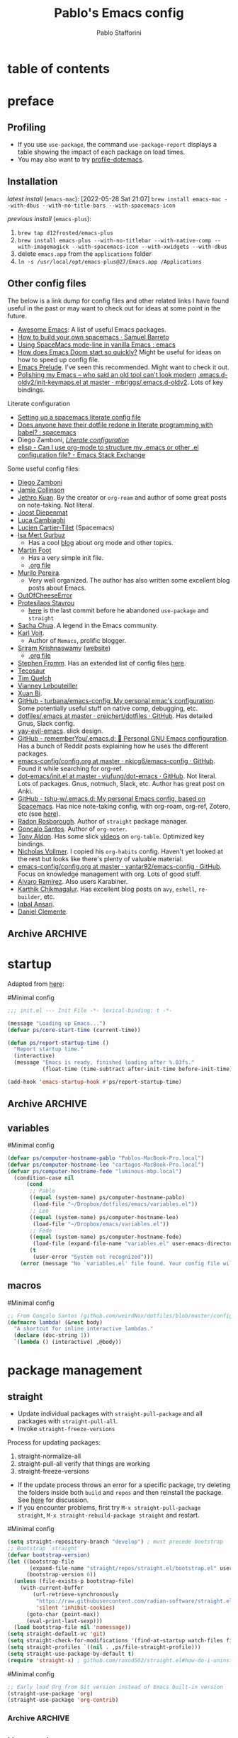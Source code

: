 #+TITLE:Pablo's Emacs config
#+AUTHOR: Pablo Stafforini
#+PROPERTY: header-args :tangle ~/Dropbox/dotfiles/emacs/init.el
#+filetags: :project:

* table of contents
:PROPERTIES:
:TOC:      :include all
:ID:       536D7BF2-AA0D-43D7-8865-601DFB6BB8E6
:END:
:LOGBOOK:
CLOCK: [2021-08-02 Mon 21:28]--[2021-08-02 Mon 21:29] =>  0:01
:END:
* preface
:PROPERTIES:
:CUSTOM_ID: introduction
:ID:       A7940400-DD17-4B0B-A9B2-565A207D680C
:END:
:LOGBOOK:
CLOCK: [2022-05-29 Sun 09:25]--[2022-05-29 Sun 10:31] =>  1:13
CLOCK: [2021-07-24 Sat 09:51]--[2021-07-24 Sat 09:58] =>  0:07
CLOCK: [2021-07-14 Wed 22:51]--[2021-07-14 Wed 23:09] =>  0:18
CLOCK: [2021-03-07 Sun 18:52]--[2021-03-07 Sun 18:57] =>  0:05
CLOCK: [2021-03-04 Thu 09:05]--[2021-03-04 Thu 09:22] =>  0:17
CLOCK: [2021-02-03 Wed 16:32]--[2021-02-03 Wed 18:27] =>  1:55
CLOCK: [2021-02-03 Wed 16:01]--[2021-02-03 Wed 16:32] =>  0:31
CLOCK: [2021-02-03 Wed 15:40]--[2021-02-03 Wed 16:01] =>  0:21
CLOCK: [2021-02-03 Wed 13:56]--[2021-02-03 Wed 15:02] =>  1:06
CLOCK: [2021-01-31 Sun 15:22]--[2021-01-31 Sun 16:01] =>  0:39
CLOCK: [2021-01-31 Sun 10:07]--[2021-01-31 Sun 10:28] =>  0:21
CLOCK: [2021-01-24 Sun 11:41]--[2021-01-24 Sun 11:48] =>  0:07
CLOCK: [2021-01-23 Sat 08:40]--[2021-01-23 Sat 08:46] =>  0:06
CLOCK: [2021-01-22 Fri 09:29]--[2021-01-22 Fri 09:32] =>  0:03
CLOCK: [2021-01-12 Tue 19:22]--[2021-01-12 Tue 19:27] =>  0:05
CLOCK: [2021-01-12 Tue 11:41]--[2021-01-12 Tue 12:42] =>  1:01
CLOCK: [2021-01-08 Fri 13:34]--[2021-01-08 Fri 13:34] =>  0:00
CLOCK: [2021-01-06 Wed 22:04]--[2021-01-06 Wed 22:14] =>  0:10
CLOCK: [2021-01-06 Wed 13:46]--[2021-01-06 Wed 13:58] =>  0:12
CLOCK: [2021-01-06 Wed 12:30]--[2021-01-06 Wed 12:53] =>  0:23
CLOCK: [2021-01-06 Wed 11:02]--[2021-01-06 Wed 11:34] =>  0:32
CLOCK: [2021-01-03 Sun 22:11]--[2021-01-03 Sun 22:18] =>  0:07
CLOCK: [2021-01-03 Sun 22:03]--[2021-01-03 Sun 22:07] =>  0:04
CLOCK: [2021-01-02 Sat 14:00]--[2021-01-02 Sat 14:06] =>  0:06
CLOCK: [2020-12-31 Thu 13:56]--[2020-12-31 Thu 14:25] =>  0:29
CLOCK: [2020-12-31 Thu 13:46]--[2020-12-31 Thu 13:52] =>  0:06
CLOCK: [2020-12-29 Tue 15:07]--[2020-12-29 Tue 15:18] =>  0:11
CLOCK: [2020-12-22 Tue 09:57]--[2020-12-22 Tue 10:25] =>  0:28
CLOCK: [2020-12-19 Sat 12:18]--[2020-12-19 Sat 12:22] =>  0:04
CLOCK: [2020-12-14 Mon 18:39]--[2020-12-14 Mon 18:44] =>  0:05
CLOCK: [2020-12-07 Mon 18:15]--[2020-12-07 Mon 18:27] =>  0:12
CLOCK: [2020-10-20 Tue 17:48]--[2020-10-20 Tue 18:10] =>  0:22
CLOCK: [2020-10-20 Tue 17:27]--[2020-10-20 Tue 17:38] =>  0:11
CLOCK: [2020-10-20 Tue 11:30]--[2020-10-20 Tue 11:36] =>  0:06
CLOCK: [2020-10-19 Mon 20:24]--[2020-10-19 Mon 20:39] =>  0:15
CLOCK: [2020-10-15 Thu 20:37]--[2020-10-15 Thu 20:52] =>  0:15
CLOCK: [2020-10-15 Thu 18:56]--[2020-10-15 Thu 19:06] =>  0:10
CLOCK: [2020-10-15 Thu 18:11]--[2020-10-15 Thu 18:26] =>  0:15
CLOCK: [2020-10-14 Wed 07:31]--[2020-10-14 Wed 07:52] =>  0:21
CLOCK: [2020-10-12 Mon 18:15]--[2020-10-12 Mon 19:58] =>  1:43
CLOCK: [2020-10-12 Mon 15:28]--[2020-10-12 Mon 15:29] =>  0:01
CLOCK: [2020-10-11 Sun 21:10]--[2020-10-11 Sun 21:15] =>  0:05
CLOCK: [2020-10-11 Sun 10:05]--[2020-10-11 Sun 10:19] =>  0:14
CLOCK: [2020-10-10 Sat 18:21]--[2020-10-10 Sat 18:25] =>  0:04
CLOCK: [2020-10-05 Mon 18:56]--[2020-10-05 Mon 18:58] =>  0:02
CLOCK: [2020-10-04 Sun 11:27]--[2020-10-04 Sun 11:34] =>  0:07
CLOCK: [2020-10-04 Sun 10:54]--[2020-10-04 Sun 11:22] =>  0:28
CLOCK: [2020-08-19 Wed 13:52]--[2020-08-19 Wed 14:47] =>  0:55
:END:

** Debugging                                                      :noexport:
:PROPERTIES:
:ID:       ED2955EA-3BD8-4058-A973-3CC87847D9A5
:END:
:LOGBOOK:
CLOCK: [2021-04-12 Mon 13:20]--[2021-04-12 Mon 13:46] =>  0:26
:END:
- Run ~bug-hunter-init-file~ (from the [[id:0C19171B-8DFA-4E06-9E17-45C1F9158C28][elisp-bug-hunter]] package) and select "automatic error detection" (~e~).
- Run ~emacs -q~ or ~emacs --debug-init~.
- Cut suspected sections of the org file (~org-cut-subtree~), tangle immediately afterwards, then undo the changes. This will generate an init file without the code blocks included in the removed sections, while leaving the literal org file intact.
- Use ~git-timemachine~ to see how a suspected section of the config file compares with versions you know were working correctly.
- Set ~debug-on-error~ to ~t~ to see a backtrace of an error. Or call ~toggle-debug-on-error~ interactively.
- Use Time Machine (on MacOS) to download and try increasingly older versions, to identify the version that introduced the bug. Then diff that version with its immediate successor.
- Bisect the init file until you locate the culprit.
    - Run ~bug-hunter-init-file~ and select "bisect interactively" (~i~).
- You may want to periodically save a stable init file so that you can temporarily use Emacs with all your customizations while debugging your current init file (instead of having to use an external editor or use a non-customized Emacs). Say you call this stable file ~stable.el~. Then you can tell Emacs to load this file on startup file with ~emacs -q -l ~/stable.el~.
- Use ~edebug-defun~. See [[https://org-roam.discourse.group/t/need-help-getting-noter-pdfs-and-org-roam-bibtex-to-work/794/45?u=pablo][this discussion]].
- For org-related issues (e.g. tangling the config file), use ~org-lint~, which checks the current buffer for syntax mistakes.
- For more ideas, see:
    - [[https://www.emacswiki.org/emacs/DebugEmacs][EmacsWiki: Debug Emacs]]
    - [[https://whatacold.io/blog/2022-07-17-emacs-elisp-debug/][Emacs Debugging Basics - whatacold's space]]
    - [[https://discourse.doomemacs.org/t/how-to-debug-issues/55][How to debug issues - Guides & Tutorials - Doom Emacs Discourse]].
*** Archive                                                                                                           :ARCHIVE:
:PROPERTIES:
:ID:       7A45BBD1-33AD-42BE-BCFC-DC8C86E113F7
:END:
:LOGBOOK:
:END:
**** DONE [#5] Speed up the config file
CLOSED: [2021-01-11 Mon 17:46] SCHEDULED: <2021-01-11 Mon>
:PROPERTIES:
:ARCHIVE_TIME: 2021-01-23 Sat 12:58
:ID:       708C4822-7763-426B-91BA-11DC2F14D846
:END:
https://tychoish.com/post/towards-faster-emacs-start-times/

**** DONE [#6] Turn config file into org file
CLOSED: [2021-02-04 Thu 12:50]
:PROPERTIES:
:ARCHIVE_TIME: 2021-02-04 Thu 22:02
:ID:       A7576CA1-2504-479D-9EF4-65DA8ECB9B27
:END:
:LOGBOOK:
CLOCK: [2021-02-01 Mon 12:11]--[2021-02-01 Mon 13:02] =>  0:51
CLOCK: [2021-01-26 Tue 15:38]--[2021-01-26 Tue 15:46] =>  0:08
CLOCK: [2021-01-21 Thu 14:27]--[2021-01-21 Thu 14:30] =>  0:03
CLOCK: [2021-01-19 Tue 14:52]--[2021-01-19 Tue 15:06] =>  0:14
CLOCK: [2021-01-19 Tue 14:45]--[2021-01-19 Tue 14:46] =>  0:01
:END:
You may want to auto-tangle the org file after you edit it, rather than make Emacs tangle it when loading, to reduce startup times. [[https://emacs.stackexchange.com/questions/20707/automatically-tangle-org-files-in-a-specific-directory/20733#20733][This Stackechange answer]] explains how.


** Profiling
:PROPERTIES:
:ID:       60B7A58C-A79A-4EEF-A91D-EECC85CFA173
:END:
- If you use ~use-package~, the command ~use-package-report~ displays a table showing the impact of each package on load times.
- You may also want to try [[https://www.emacswiki.org/emacs/ProfileDotEmacs][profile-dotemacs]].

** Installation
:PROPERTIES:
:ID:       6712DA4C-BA45-4E74-8AEF-C903462D9BCB
:END:
:LOGBOOK:
CLOCK: [2021-04-20 Tue 22:00]--[2021-04-20 Tue 23:28] =>  1:28
CLOCK: [2021-04-20 Tue 20:55]--[2021-04-20 Tue 21:26] =>  0:31
CLOCK: [2021-04-03 Sat 14:40]--[2021-04-03 Sat 15:07] =>  0:27
CLOCK: [2021-04-02 Fri 22:15]--[2021-04-02 Fri 22:35] =>  0:20
CLOCK: [2021-03-31 Wed 22:00]--[2021-03-31 Wed 23:00] =>  1:00
CLOCK: [2021-03-31 Wed 21:40]--[2021-03-31 Wed 21:47] =>  0:07
CLOCK: [2021-03-27 Sat 10:08]--[2021-03-27 Sat 13:05] =>  2:57
CLOCK: [2021-03-27 Sat 07:49]--[2021-03-27 Sat 09:10] =>  1:21
CLOCK: [2021-03-27 Sat 16:48]--[2021-03-27 Sat 16:50] =>  0:02
CLOCK: [2021-03-22 Mon 15:46]--[2021-03-22 Mon 15:53] =>  0:07
CLOCK: [2021-03-22 Mon 15:00]--[2021-03-22 Mon 15:20] =>  0:20
CLOCK: [2021-02-27 Sat 17:20]--[2021-02-27 Sat 18:00] =>  0:40
CLOCK: [2021-02-25 Thu 08:30]--[2021-02-25 Thu 11:54] =>  3:24
CLOCK: [2021-02-07 Sun 15:01]--[2021-02-07 Sun 15:18] =>  0:17
CLOCK: [2021-02-07 Sun 14:52]--[2021-02-07 Sun 14:54] =>  0:26
CLOCK: [2021-02-07 Sun 14:30]--[2021-02-07 Sun 14:49] =>  0:19
CLOCK: [2021-02-04 Thu 08:10]--[2021-02-04 Thu 09:25] =>  1:15
CLOCK: [2020-09-22 Tue 12:15]--[2020-09-22 Tue 13:01] =>  0:46
CLOCK: [2020-09-22 Tue 10:50]--[2020-09-22 Tue 12:15] =>  1:25
CLOCK: [2022-04-27 Wed 16:21]--[2022-04-27 Wed 16:44] =>  0:23
CLOCK: [2021-08-15 Sun 17:03]--[2021-08-15 Sun 17:06] =>  0:03
:END:

/latest install/ (~emacs-mac~):
[2022-05-28 Sat 21:07] ~brew install emacs-mac --with-dbus --with-no-title-bars --with-spacemacs-icon~

/previous install/ (~emacs-plus~):

1. ~brew tap d12frosted/emacs-plus~
2. ~brew install emacs-plus --with-no-titlebar --with-native-comp --with-imagemagick --with-spacemacs-icon --with-xwidgets --with-dbus~
3. delete ~emacs.app~ from the ~applications~ folder
4. ~ln -s /usr/local/opt/emacs-plus@27/Emacs.app /Applications~

** Other config files
:PROPERTIES:
:ID:       20E3D45E-D8AB-44BD-A5E2-C6DF9C20744E
:END:
:LOGBOOK:
CLOCK: [2022-06-29 Wed 18:08]--[2022-06-29 Wed 18:18] =>  0:10
CLOCK: [2022-06-17 Fri 21:20]--[2022-06-17 Fri 21:47] =>  0:27
CLOCK: [2021-08-02 Mon 21:29]--[2021-08-02 Mon 21:30] =>  0:01
CLOCK: [2021-06-30 Wed 20:43]--[2021-06-30 Wed 21:15] =>  0:32
CLOCK: [2021-06-30 Wed 19:32]--[2021-06-30 Wed 20:02] =>  0:30
CLOCK: [2021-06-05 Sat 19:34]--[2021-06-05 Sat 19:41] =>  0:07
CLOCK: [2021-06-03 Thu 16:09]--[2021-06-03 Thu 16:37] =>  0:28
CLOCK: [2021-06-03 Thu 13:47]--[2021-06-03 Thu 13:52] =>  0:05
CLOCK: [2021-06-03 Thu 07:21]--[2021-06-03 Thu 07:50] =>  0:29
CLOCK: [2021-06-02 Wed 22:00]--[2021-06-02 Wed 22:11] =>  0:11
CLOCK: [2021-06-02 Wed 21:44]--[2021-06-02 Wed 21:50] =>  0:06
CLOCK: [2021-05-26 Wed 19:32]--[2021-05-26 Wed 19:44] =>  0:12
CLOCK: [2021-05-23 Sun 19:52]--[2021-05-23 Sun 20:02] =>  0:10
CLOCK: [2021-05-22 Sat 16:36]--[2021-05-22 Sat 16:44] =>  0:08
CLOCK: [2021-04-03 Sat 18:21]--[2021-04-03 Sat 18:36] =>  0:15
CLOCK: [2021-03-27 Sat 17:00]--[2021-03-27 Sat 17:32] =>  0:32
CLOCK: [2021-03-26 Fri 13:31]--[2021-03-26 Fri 14:14] =>  0:43
CLOCK: [2021-03-26 Fri 12:47]--[2021-03-26 Fri 13:18] =>  0:00
CLOCK: [2021-03-26 Fri 10:47]--[2021-03-26 Fri 10:57] =>  0:10
CLOCK: [2021-03-23 Tue 14:30]--[2021-03-23 Tue 16:45] =>  2:15
CLOCK: [2021-03-23 Tue 14:10]--[2021-03-23 Tue 14:30] =>  0:20
CLOCK: [2021-03-21 Sun 16:23]--[2021-03-21 Sun 16:32] =>  0:09
CLOCK: [2021-02-28 Sun 10:12]--[2021-02-28 Sun 10:27] =>  0:15
CLOCK: [2021-02-04 Thu 12:49]--[2021-02-04 Thu 14:36] =>  1:47
:END:
The below is a link dump for config files and other related links I have found useful in the past or may want to check out for ideas at some point in the future.

- [[https://github.com/emacs-tw/awesome-emacs][Awesome Emacs]]: A list of useful Emacs packages.
- [[https://sam217pa.github.io/2016/09/02/how-to-build-your-own-spacemacs/][How to build your own spacemacs · Samuel Barreto]]
- [[https://www.reddit.com/r/emacs/comments/3lt3c6/using_spacemacs_modeline_in_vanilla_emacs/][Using SpaceMacs mode-line in vanilla Emacs : emacs]]
- [[https://github.com/hlissner/doom-emacs/blob/develop/docs/faq.org#how-does-doom-start-up-so-quickly][How does Emacs Doom start so quickly?]] Might be useful for ideas on how to speed up config file.
- [[https://prelude.emacsredux.com/en/latest/][Emacs Prelude]]. I've seen this recommended. Might want to check it out.
- [[https://www.reddit.com/r/emacs/comments/ehjcu2/screenshot_polishing_my_emacs_who_said_an_old/][Polishing my Emacs -- who said an old tool can't look modern]]
  [[https://github.com/mbriggs/.emacs.d-oldv2/blob/master/init/init-keymaps.el][.emacs.d-oldv2/init-keymaps.el at master · mbriggs/.emacs.d-oldv2]]. Lots of key bindings.

Literate configuration
- [[https://commonplace.doubleloop.net/setting-up-a-spacemacs-literate-config-file][Setting up a spacemacs literate config file]]
- [[https://www.reddit.com/r/spacemacs/comments/atuzd9/does_anyone_have_their_dotfile_redone_in_literate/][Does anyone have their dotfile redone in literate programming with babel? : spacemacs]]
- Diego Zamboni, /[[https://leanpub.com/lit-config][Literate configuration]]/
- [[https://emacs.stackexchange.com/questions/3143/can-i-use-org-mode-to-structure-my-emacs-or-other-el-configuration-file][elisp - Can I use org-mode to structure my .emacs or other .el configuration file? - Emacs Stack Exchange]]

Some useful config files:
- [[https://zzamboni.org/post/my-emacs-configuration-with-commentary/][Diego Zamboni]]
- [[https://jamiecollinson.com/blog/my-emacs-config/][Jamie Collinson]]
- [[https://github.com/jethrokuan/dots/blob/master/.doom.d/config.el][Jethro Kuan]]. By the creator or ~org-roam~ and author of some great posts on note-taking. Not literal.
- [[https://github.com/joodie/emacs-literal-config/blob/master/emacs.org][Joost Diepenmat]]
- [[https://luca.cambiaghi.me/vanilla-emacs/readme.html][Luca Cambiaghi]]
- [[https://config.phundrak.com/emacs][Lucien Cartier-Tilet]] (Spacemacs)
- [[https://github.com/isamert/dotfiles/blob/master/emacs/index.org][Isa Mert Gurbuz]]
  - Has a cool [[https://isamert.net/index.html][blog]] about org mode and other topics.
- [[https://www.mfoot.com/blog/2015/11/22/literate-emacs-configuration-with-org-mode/][Martin Foot]]
  - Has a very simple init file.
  - [[https://github.com/mfoo/dotfiles/blob/master/.emacs.d/config.org][.org file]]
- [[https://github.com/mpereira/.emacs.d][Murilo Pereira]].
  - Very well organized. The author has also written some excellent blog posts about Emacs.
- [[https://out-of-cheese-error.netlify.app/spacemacs-config][OutOfCheeseError]]
- [[https://protesilaos.com/dotemacs/][Protesilaos Stavrou]]
  - [[https://gitlab.com/protesilaos/dotfiles/-/blob/350ca3144c5ee868056619b9d6351fca0d6b131e/emacs/.emacs.d/emacs-init.org][here]] is the last commit before he abandoned ~use-package~ and ~straight~
- [[https://pages.sachachua.com/.emacs.d/Sacha.html][Sacha Chua]]. A legend in the Emacs community.
- [[https://github.com/novoid/dot-emacs/blob/master/config.org][Karl Voit]].
  - Author of ~Memacs~, prolific blogger.
- [[https://github.com/sriramkswamy/dotemacs][Sriram Krishnaswamy]] ([[https://sriramkswamy.github.io/][website]])
  - [[https://sriramkswamy.github.io/dotemacs/][.org file]]
- [[https://github.com/sfromm/emacs.d#twitter][Stephen Fromm]]. Has an extended list of config files [[https://github.com/sfromm/emacs.d#inspiration][here]].
- [[https://tecosaur.github.io/emacs-config/config.html][Tecosaur]]
- [[https://www.tquelch.com/posts/emacs-config/#languages][Tim Quelch]]
- [[http://irfu.cea.fr/Pisp/vianney.lebouteiller/emacs.html#orgbcdc8b2][Vianney Lebouteiller]]
- [[https://github.com/bixuanzju/emacs.d/blob/master/emacs-init.org#meta][Xuan Bi]].
- [[https://github.com/turbana/emacs-config][GitHub - turbana/emacs-config: My personal emac's configuration]]. Some potentially useful stuff on native comp, debugging, etc.
- [[https://github.com/creichert/dotfiles/blob/master/emacs/.emacs][dotfiles/.emacs at master · creichert/dotfiles · GitHub]]. Has detailed Gnus, Slack config.
- [[https://github.com/ianpan870102/yay-evil-emacs][yay-evil-emacs]]. slick design.
- [[https://github.com/rememberYou/.emacs.d][GitHub - rememberYou/.emacs.d: 🎉 Personal GNU Emacs configuration]]. Has a bunch of Reddit posts explaining how he uses the different packages.
- [[https://github.com/nkicg6/emacs-config/blob/master/config.org][emacs-config/config.org at master · nkicg6/emacs-config · GitHub]]. Found it while searching for org-ref.
- [[https://github.com/yiufung/dot-emacs/blob/master/init.el][dot-emacs/init.el at master · yiufung/dot-emacs · GitHub]]. Not literal. Lots of packages. Gnus, notmuch, Slack, etc. Author has great post on Anki.
- [[https://github.com/tshu-w/.emacs.d][GitHub - tshu-w/.emacs.d: My personal Emacs config, based on Spacemacs]]. Has nice note-taking config, with org-roam, org-ref, Zotero, etc (see [[https://github.com/tshu-w/.emacs.d/blob/master/lisp/lang-org.el][here]]).
- [[https://github.com/raxod502/radian/blob/e3aad124c8e0cc870ed09da8b3a4905d01e49769/emacs/radian.el][Radon Rosborough]]. Author of ~straight~ package manager.
- [[https://github.com/weirdNox/dotfiles/blob/master/config/.config/emacs/config.org][Gonçalo Santos]]. Author of ~org-noter~.
- [[https://github.com/tonyaldon/emacs.d/blob/master/init.el][Tony Aldon]]. Has some slick [[https://www.youtube.com/channel/UCQCrbWOFRmFYqoeou0Qv3Kg][videos]] on ~org-table~. Optimized key bindings.
- [[https://github.com/progfolio/.emacs.d/blob/master/init.org][Nicholas Vollmer]]. I copied his ~org-habits~ config. Haven't yet looked at the rest but looks like there's plenty of valuable material.
- [[https://github.com/yantar92/emacs-config/blob/master/config.org#helm-org-ql][emacs-config/config.org at master · yantar92/emacs-config · GitHub]]. Focus on knowledge management with org. Lots of good stuff.
- [[https://github.com/xenodium/dotsies/blob/main/dots.org][Álvaro Ramírez]]. Also users Karabiner.
- [[https://github.com/karthink/.emacs.d][Karthik Chikmagalur]]. Has excellent blog posts on ~avy~, ~eshell~, ~re-builder~, etc.
- [[https://github.com/iqbalansari/dotEmacs][Iqbal Ansari]].
- [[https://www.danielclemente.com/emacs/confi.html][Daniel Clemente]].
** Archive                                                                                                             :ARCHIVE:
:PROPERTIES:
:ID:       F1026BA4-886F-4020-A4A4-0F9440F4DF2E
:END:
*** DONE Consider organizing file around Emacs/org manuals
CLOSED: [2021-04-12 Mon 18:11]
:PROPERTIES:
:ARCHIVE_TIME: 2021-04-12 Mon 18:11
:ID:       263743E2-A29A-4B63-B629-B74F89526F7D
:END:
After reading a few chapters of the Emacs manual, I conclude that this is not practical.
*** DONE [#5] Fix erratic connectivity issue
CLOSED: [2022-06-08 Wed 20:12]
:PROPERTIES:
:Effort:   0:25
:ID:       58A8E67E-B85C-477C-BB1D-359973788329
:ARCHIVE_TIME: 2022-06-09 Thu 16:08
:END:
Run ~emacs --Q~ and load the relevant org package, see if it works well. If it does, it's probably something in my config. If it doesn't, it may be something in my internet connection.

[2021-07-29 Thu 12:52] Seems to be less bad lately.

[2022-06-08 Wed 20:12] Solved itself spontaneously.
*** CANCELLED [#5] Configure Fede's bash script for keeping multiple versions of Emacs config file
CLOSED: [2022-06-08 Wed 20:12]
:PROPERTIES:
:Effort:   1:00
:ID:       3604E54E-552A-459E-B5B3-F00E8F44DB0E
:ARCHIVE_TIME: 2022-06-09 Thu 16:09
:END:
* startup
:PROPERTIES:
:ID:       9DBC455B-7ED4-422F-BE05-2FBB3548A86F
:END:
:LOGBOOK:
CLOCK: [2021-10-20 Wed 19:56]--[2021-10-20 Wed 19:59] =>  0:03
CLOCK: [2021-07-24 Sat 10:45]--[2021-07-24 Sat 10:56] =>  0:11
CLOCK: [2021-07-23 Fri 15:26]--[2021-07-23 Fri 15:58] =>  0:32
CLOCK: [2021-07-13 Tue 18:29]--[2021-07-13 Tue 18:47] =>  0:18
CLOCK: [2021-07-11 Sun 21:41]--[2021-07-11 Sun 22:14] =>  0:33
CLOCK: [2021-12-03 Fri 21:49]--[2021-12-03 Fri 21:56] =>  0:07
CLOCK: [2021-06-15 Tue 20:45]--[2021-06-15 Tue 20:52] =>  0:07
CLOCK: [2021-06-03 Thu 16:09]--[2021-06-03 Thu 16:37] =>  0:28
CLOCK: [2021-06-01 Tue 21:00]--[2021-06-01 Tue 21:59] =>  0:59
CLOCK: [2021-05-18 Tue 09:22]--[2021-05-18 Tue 09:32] =>  0:10
CLOCK: [2021-05-14 Fri 15:45]--[2021-05-14 Fri 16:01] =>  0:00
CLOCK: [2021-04-27 Tue 22:10]--[2021-04-27 Tue 22:26] =>  0:16
CLOCK: [2021-03-31 Wed 10:10]--[2021-03-31 Wed 11:08] =>  0:58
CLOCK: [2021-03-30 Tue 15:21]--[2021-03-30 Tue 18:00] =>  2:39
CLOCK: [2021-03-30 Tue 09:43]--[2021-03-30 Tue 11:46] =>  2:03
CLOCK: [2021-03-22 Mon 21:40]--[2021-03-22 Mon 21:49] =>  0:09
CLOCK: [2021-03-20 Sat 13:16]--[2021-03-20 Sat 13:30] =>  0:14
CLOCK: [2021-03-04 Thu 10:10]--[2021-03-04 Thu 10:37] =>  0:27
CLOCK: [2021-03-02 Tue 21:12]--[2021-03-02 Tue 21:50] =>  0:38
CLOCK: [2021-03-01 Mon 10:11]--[2021-03-01 Mon 10:28] =>  0:17
CLOCK: [2021-02-23 Tue 10:45]--[2021-02-23 Tue 10:54] =>  0:09
CLOCK: [2021-02-04 Thu 19:36]--[2021-02-04 Thu 20:54] =>  1:18
CLOCK: [2021-02-04 Thu 18:40]--[2021-02-04 Thu 19:33] =>  0:53
CLOCK: [2021-02-04 Thu 16:40]--[2021-02-04 Thu 18:35] =>  1:55
CLOCK: [2021-02-04 Thu 12:27]--[2021-02-04 Thu 12:44] =>  0:17
CLOCK: [2021-02-04 Thu 12:19]--[2021-02-04 Thu 12:27] =>  0:08
CLOCK: [2021-02-04 Thu 09:30]--[2021-02-04 Thu 10:49] =>  1:19
CLOCK: [2021-02-03 Wed 22:09]--[2021-02-03 Wed 22:46] =>  0:37
CLOCK: [2021-02-03 Wed 20:24]--[2021-02-03 Wed 20:33] =>  0:09
CLOCK: [2021-02-03 Wed 18:27]--[2021-02-03 Wed 20:00] =>  1:33
CLOCK: [2021-02-03 Wed 19:43]--[2021-02-03 Wed 19:43] =>  0:00
CLOCK: [2021-04-08 Thu 13:56]--[2021-04-08 Thu 14:12] =>  0:16
CLOCK: [2021-04-03 Sat 19:06]--[2021-04-03 Sat 19:31] =>  0:25
:END:

Adapted from [[https://github.com/sfromm/emacs.d#startup][here]]:

#Minimal config
#+begin_src emacs-lisp :results silent
;;; init.el --- Init File -*- lexical-binding: t -*-

(message "Loading up Emacs...")
(defvar ps/core-start-time (current-time))

(defun ps/report-startup-time ()
  "Report startup time."
  (interactive)
  (message "Emacs is ready, finished loading after %.03fs."
           (float-time (time-subtract after-init-time before-init-time))))

(add-hook 'emacs-startup-hook #'ps/report-startup-time)
#+end_src

** Archive                                                                                                             :ARCHIVE:
:PROPERTIES:
:ID:       EAC96AD7-DDF1-42DD-A9B4-B07EAE6AF6C6
:END:
*** DONE Fix byte compile errors
CLOSED: [2021-07-04 Sun 10:36]
:PROPERTIES:
:ARCHIVE_TIME: 2021-07-04 Sun 10:36
:ID:       6F76FA54-5EAD-484D-A90C-A7380FD30267
:END:
:LOGBOOK:
CLOCK: [2021-07-04 Sun 10:04]--[2021-07-04 Sun 10:36] =>  0:32
:END:
A few errors remained, but I wasn't able to fix them.
*** CANCELLED Tangle only blocks with certain property (essential blocks
CLOSED: [2021-07-29 Thu 12:52]
:PROPERTIES:
:ARCHIVE_TIME: 2021-07-29 Thu 12:52
:ID:       154DD18A-64C3-4CDF-A5B9-611E9DD2D7C0
:END:
:LOGBOOK:
CLOCK: [2021-07-28 Wed 17:28]--[2021-07-28 Wed 17:38] =>  0:10
:END:
Here is a possible way to implement this idea: https://www.reddit.com/r/orgmode/comments/ahh689/tangling_some_source_blocks_based_on_a/

But it seems that one needs to have the original code as plain text, which is a major drawback. I checked the config file of the author and he doesn't implement that approach, or any other, suggesting there may not be a reasonable way to do it.

** variables
:PROPERTIES:
:ID:       E5B435F8-1FE3-4F98-964E-D805FA3B26D2
:END:
:LOGBOOK:
CLOCK: [2022-08-29 Mon 14:42]--[2022-08-29 Mon 15:00] =>  0:18
:END:
#Minimal config
#+begin_src emacs-lisp :results silent
(defvar ps/computer-hostname-pablo "Pablos-MacBook-Pro.local")
(defvar ps/computer-hostname-leo "cartagos-MacBook-Pro.local")
(defvar ps/computer-hostname-fede "luminous-mbp.local")
  (condition-case nil
      (cond
       ;; Pablo
       ((equal (system-name) ps/computer-hostname-pablo)
        (load-file "~/Dropbox/dotfiles/emacs/variables.el"))
       ;; Leo
       ((equal (system-name) ps/computer-hostname-leo)
        (load-file "~/Dropbox/emacs/variables.el"))
       ;; Fede
       ((equal (system-name) ps/computer-hostname-fede)
        (load-file (expand-file-name "variables.el" user-emacs-directory)))
       (t
        (user-error "System not recognized")))
    (error (message "No `variables.el' file found. Your config file will not work correctly.")))
#+end_src

** macros
:PROPERTIES:
:ID:       E120C28B-458A-4F30-8C02-389B3351AFC4
:END:

#Minimal config
#+begin_src emacs-lisp :results silent
;; From Gonçalo Santos (github.com/weirdNox/dotfiles/blob/master/config/.config/emacs/config.org#helpers)
(defmacro lambda! (&rest body)
  "A shortcut for inline interactive lambdas."
  (declare (doc-string 1))
  `(lambda () (interactive) ,@body))
#+end_src

* package management
:PROPERTIES:
:ID:       0A714FC1-D562-4E41-A000-D5F369EBEBBD
:END:

** straight
:PROPERTIES:
:ID:       A402D9BB-63D7-4A4C-839C-9AC21B245725
:END:
:LOGBOOK:
CLOCK: [2021-11-28 Sun 12:28]--[2021-11-28 Sun 13:30] =>  1:02
CLOCK: [2021-10-19 Tue 22:01]--[2021-10-19 Tue 23:20] =>  1:19
CLOCK: [2021-09-30 Thu 19:27]--[2021-09-30 Thu 20:19] =>  0:52
CLOCK: [2021-08-25 Wed 19:30]--[2021-08-25 Wed 19:36] =>  0:06
CLOCK: [2021-07-23 Fri 16:39]--[2021-07-23 Fri 17:28] =>  0:49
CLOCK: [2021-07-19 Mon 21:17]--[2021-07-19 Mon 21:24] =>  0:07
CLOCK: [2021-07-17 Sat 13:27]--[2021-07-17 Sat 15:20] =>  1:53
CLOCK: [2021-07-11 Sun 18:10]--[2021-07-11 Sun 18:19] =>  0:09
CLOCK: [2021-07-03 Sat 22:50]--[2021-07-03 Sat 23:19] =>  0:29
CLOCK: [2021-06-27 Sun 10:44]--[2021-06-27 Sun 10:49] =>  0:05
CLOCK: [2021-06-25 Fri 22:18]--[2021-06-25 Fri 22:30] =>  0:12
CLOCK: [2021-06-23 Wed 13:45]--[2021-06-23 Wed 14:03] =>  0:18
CLOCK: [2021-06-23 Wed 09:49]--[2021-06-23 Wed 09:57] =>  0:08
:END:

- Update individual packages with ~straight-pull-package~ and all packages with ~straight-pull-all~.
- Invoke ~straight-freeze-versions~

Process for updating packages:
1. straight-normalize-all
2. straight-pull-all
   verify that things are working
3. straight-freeze-versions

- If the update process throws an error for a specific package, try deleting the folders inside both ~build~ and ~repos~ and then reinstall the package. See [[https://github.com/hlissner/doom-emacs/issues/5588#issuecomment-935626725][here]] for discussion.
- If you encounter problems, first try ~M-x straight-pull-package straight~, ~M-x straight-rebuild-package straight~ and restart.

#Minimal config
#+begin_src emacs-lisp :results silent
(setq straight-repository-branch "develop") ; must precede bootstrap
;; Bootstrap `straight'
(defvar bootstrap-version)
(let ((bootstrap-file
       (expand-file-name "straight/repos/straight.el/bootstrap.el" user-emacs-directory))
      (bootstrap-version 6))
  (unless (file-exists-p bootstrap-file)
    (with-current-buffer
        (url-retrieve-synchronously
         "https://raw.githubusercontent.com/radian-software/straight.el/develop/install.el"
         'silent 'inhibit-cookies)
      (goto-char (point-max))
      (eval-print-last-sexp)))
  (load bootstrap-file nil 'nomessage))
(setq straight-default-vc 'git)
(setq straight-check-for-modifications '(find-at-startup watch-files find-when-checking)) ; github.com/raxod502/straight.el#my-init-time-got-slower
(setq straight-profiles `((nil . ,ps/file-straight-profile)))
(setq straight-use-package-by-default t)
(require 'straight-x) ; github.com/raxod502/straight.el#how-do-i-uninstall-a-package
#+end_src

#Minimal config
#+begin_src emacs-lisp :results silent
;; Early load Org from Git version instead of Emacs built-in version
(straight-use-package 'org)
(straight-use-package 'org-contrib)
#+end_src

*** Archive                                                                                                           :ARCHIVE:
:PROPERTIES:
:ID:       07827A82-1E6C-4128-95BB-08009CACB247
:END:
**** DONE [#6] Try Straight
CLOSED: [2021-06-23 Wed 11:00]
:PROPERTIES:
:ARCHIVE_TIME: 2021-06-23 Wed 11:00
:ID:       46435ED1-9BFD-459D-A8AD-34A79D1036CD
:END:
:LOGBOOK:
CLOCK: [2021-06-22 Tue 20:52]--[2021-06-22 Tue 21:39] =>  0:47
CLOCK: [2021-06-22 Tue 19:51]--[2021-06-22 Tue 20:03] =>  0:12
CLOCK: [2021-06-22 Tue 19:01]--[2021-06-22 Tue 19:43] =>  0:42
CLOCK: [2021-06-05 Sat 19:41]--[2021-06-05 Sat 20:01] =>  0:20
:END:

**** DONE Import use-feature function
CLOSED: [2021-07-29 Thu 12:52]
:PROPERTIES:
:ARCHIVE_TIME: 2021-07-29 Thu 12:52
:ID:       DDD09D5C-2642-491A-A34C-00698E9EAEFC
:END:
:LOGBOOK:
CLOCK: [2021-07-25 Sun 13:04]--[2021-07-25 Sun 13:14] =>  0:10
:END:
** Use-package
:PROPERTIES:
:ID:       C53EA5F9-B256-480E-9BCB-7AD2D0D5DDC2
:END:
:LOGBOOK:
CLOCK: [2022-05-06 Fri 14:44]--[2022-05-06 Fri 15:06] =>  0:22
CLOCK: [2021-08-02 Mon 21:30]--[2021-08-02 Mon 21:32] =>  0:02
CLOCK: [2021-06-13 Sun 18:51]--[2021-06-13 Sun 18:53] =>  0:02
CLOCK: [2021-05-14 Fri 22:50]--[2021-05-15 Sat 00:20] =>  1:30
CLOCK: [2021-05-15 Sat 11:32]--[2021-05-15 Sat 11:50] =>  0:18
CLOCK: [2021-04-03 Sat 19:35]--[2021-04-03 Sat 20:18] =>  0:43
:END:
- If statistics is enabled (see below), use package can produce very useful reports. Invoke ~use-package-report~, then press ~S~ with point on the 'Time' column to sort the packages by time; pressing the key again reverses the sort order.
- [[https://jwiegley.github.io/use-package/keywords/][Keywords — use-package]]
- Useful Reddit thread: [[https://www.reddit.com/r/emacs/comments/j2xezg/usepackage_best_practices/][use-package Best Practices : emacs]]
- Note that you can expand the ~use-package~ macro and see what it will do by invoking ~pp-macroexpand-last-sexp~ with point at the end of the relevant sexp.
- To use ~use-package~ with /features/ rather than /packages/, you can check whether something is a feature with ~featurep~.
- Sometimes we want to defer the loading of a package, but not indefinitely. I find it useful to rely on a variety of conditional deferrals, depending on the needs of the particular case:
  - /time deferral/: we use ~:defer~ followed by a number, such that when Emacs has been idle for this number of seconds, the package will load.
  - /command deferral/: we use ~:general~ to bind a key to a command belonging to the package we want to load. The package will load when the key is pressed.
  - /hook deferral/: we use ~:hook~ to create a hook that calls a package function when some event occurs. Upon the occurrence of this event, typically the loading of a major mode, the package will load.
  - /package deferral/: we use ~:after~ to load the package after some other package which itself has been conditionally deferred (using one of the other methods above). Note that if  ~use-package-always-defer~ is set to ~t~, you need to add ~demand t~ to the declaration.

#Minimal config
#+begin_src emacs-lisp :results silent
(straight-use-package 'use-package)
(setq use-package-verbose nil                ; setting back to nil (default) as it was producing too much output
      use-package-compute-statistics t       ; compute stats
      use-package-always-defer t             ; always defer loading
      use-package-always-ensure nil          ; essential for `straight'
      use-package-hook-name-suffix nil       ; use real name for hooks, i.e. do not omit the `-hook' bit
      use-package-minimum-reported-time 0.1) ; report if loading a package takes longer than 100 ms
;; github.com/raxod502/radian/blob/develop/emacs/radian.el
(defmacro use-feature (name &rest args)
  "Like `use-package', but with `straight-use-package-by-default' disabled.
NAME and ARGS are as in `use-package'."
  (declare (indent defun))
  `(use-package ,name
     :straight nil
     ,@args))
#+end_src
*** use-package-ensure-system-package
:PROPERTIES:
:ID:       5C17424A-4950-4745-B7FD-F0CACEB48AFB
:END:
#Minimal config
#+begin_src emacs-lisp :results silent
(use-package use-package-ensure-system-package
  :demand t)
#+end_src

*** Archive                                                                                                           :ARCHIVE:
:PROPERTIES:
:ID:       AD68DBF4-9E34-4E6E-BC03-8D2B72AD75B0
:END:
**** DONE Figure out how to load a package once another package loads
CLOSED: [2021-12-03 Fri 21:35]
:PROPERTIES:
:ARCHIVE_TIME: 2022-04-01 Fri 14:19
:ID:       42F23B32-2520-4BE8-8BB4-E84633897D8D
:END:
:LOGBOOK:
CLOCK: [2021-12-03 Fri 11:57]--[2021-12-03 Fri 12:01] =>  0:04
:END:
e.g. ~org-msg-mode~ after ~mu4e~.

The answer seems to be to [[https://jwiegley.github.io/use-package/keywords/][use hooks]]:

#+begin_quote
Pay attention if you set use-package-always-defer to t, and also use the :after keyword, as you will need to specify how the declared package is to be loaded: e.g., by some :bind. If you’re not using one of tho mechanisms that registers autoloads, such as :bind or :hook, and your package manager does not provide autoloads, it’s possible that without adding :demand t to those declarations, your package will never be loaded.
#+end_quote
**** DONE [#4] Understand this
CLOSED: [2022-06-21 Tue 14:57]
:PROPERTIES:
:Effort:   0:15
:ARCHIVE_TIME: 2022-06-21 Tue 14:57
:ID:       76A14036-D4B4-4493-B195-36AEE5F7CD0A
:END:
https://github.com/jwiegley/use-package/issues/562
**** CANCELLED [#5] Optimize ~defer~ declarations
CLOSED: [2022-10-24 Mon 01:19]
:PROPERTIES:
:Effort:   1:30
:ID:       7804BD3C-A126-4576-8AFA-5AF864DB8398
:ARCHIVE_TIME: 2022-10-24 Mon 01:19
:END:
:LOGBOOK:
CLOCK: [2021-10-02 Sat 18:12]--[2021-10-02 Sat 18:32] =>  0:20
CLOCK: [2021-10-02 Sat 17:29]--[2021-10-02 Sat 18:08] =>  0:39
:END:

| package               | load time | time until used |
|-----------------------+-----------+-----------------|
| paradox               |      0.31 |                 |
| exec-path-from-shell  |      0.17 |                 |
| general               |      0.01 |                 |
| restart-emacs         |      0.03 |                 |
| bug-hunter            |      0.00 |                 |
| warnings              |      0.01 |                 |
| startup               |      0.00 |                 |
| midnight              |      0.01 |                 |
| emacs                 |      0.00 |                 |
| so-long               |      0.00 |                 |
| undo-tree             |      0.00 |                 |
| gcmh                  |      0.00 |                 |
| server                |      0.00 |                 |
| hydra                 |      0.00 |                 |
| writeroom-mode        |      0.01 |                 |
| modus-themes          |      0.14 |                 |
| doom-modeline         |      0.16 |                 |
| all-the-icons         |      0.00 |                 |
| all-the-icons-dired   |      0.03 |                 |
| gnuplot-mode          |      0.00 |                 |
| yasnippet             |      0.20 |                 |
| hippie-expand         |      0.01 |                 |
| yankpad               |      0.52 |                 |
| ya-org-capture        |      0.00 |                 |
| expand-region         |      0.04 |                 |
| multiple-cursors      |      0.07 |                 |
| crux                  |      0.21 |                 |
| back-button           |      1.56 |                 |
| goto-last-change      |      0.00 |                 |
| register              |      0.00 |                 |
| bookmark              |      0.02 |                 |
| files                 |      0.00 |                 |
| dired                 |      0.00 |                 |
| dired-subtree         |      0.01 |                 |
| minibuffer            |      0.00 |                 |
| uniquify-files        |      0.03 |                 |
| reveal-in-osx-finder  |      0.00 |                 |
| pandoc-mode           |      0.09 |                 |
| curl-to-elisp         |      0.75 |                 |
| remember              |      0.02 |                 |
| winum                 |      0.01 |                 |
| buffer-move           |      0.03 |                 |
| avy                   |      0.01 |                 |
| iy-go-to-char         |      0.01 |                 |
| ace-link              |      0.01 |                 |
| vc                    |      0.04 |                 |
| magit                 |      0.76 |                 |
| forge                 |      0.45 |                 |
| projectile            |      0.19 |                 |
| git-timemachine       |      0.04 |                 |
| isearch               |      0.00 |                 |
| isearch+              |      0.07 |                 |
| rg                    |      0.04 |                 |
| imenu                 |      0.00 |                 |
| pcre2el               |      0.05 |                 |
| counsel               |      0.18 |                 |
| company               |      0.02 |                 |
| help                  |      0.03 |                 |
| helpful               |      2.64 |                 |
| elisp-demos           |      0.00 |                 |
| which-key             |      0.01 |                 |
| kmacro                |      0.01 |                 |
| request               |      0.01 |                 |
| calc                  |      0.14 |                 |
| eshell                |      0.04 |                 |
| calendar              |      0.00 |                 |
| async                 |      0.00 |                 |
| ispell                |      0.05 |                 |
| flyspell              |      0.03 |                 |
| flyspell-correct      |      0.01 |                 |
| text-mode             |      0.00 |                 |
| atomic-chrome         |      0.05 |                 |
| dictionary            |      0.21 |                 |
| osx-dictionary        |      0.01 |                 |
| powerthesaurus        |      0.04 |                 |
| goldendict            |      0.01 |                 |
| google-translate      |      0.13 |                 |
| wikinforg             |      0.01 |                 |
| markdown-mode         |      0.00 |                 |
| edit-indirect         |      0.01 |                 |
| ledger-mode           |      0.08 |                 |
| pdf-tools             |      3.35 |                 |
| pdf-view-restore      |      0.01 |                 |
| parse-csv             |      0.00 |                 |
| org                   |      0.00 |                 |
| org-agenda            |      0.05 |                 |
| org-capture           |      0.00 |                 |
| org-clock             |      0.03 |                 |
| org-id                |      0.03 |                 |
| org-refile            |      0.00 |                 |
| org-keys              |      0.00 |                 |
| org-archive           |      0.03 |                 |
| org-crypt             |      0.03 |                 |
| org-habit             |      0.03 |                 |
| org-checklist         |      0.07 |                 |
| org-make-toc          |      0.01 |                 |
| org-msg               |      2.17 |                 |
| bibtex-completion     |      0.13 |                 |
| org-ref               |      0.40 |                 |
| org-roam              |      0.04 |                 |
| org-roam-bibtex       |      0.03 |                 |
| org-noter             |      0.01 |                 |
| org-ql                |      0.15 |                 |
| org-sidebar           |      0.01 |                 |
| org-mime              |      0.04 |                 |
| org-drill             |      0.02 |                 |
| anki-editor           |      0.01 |                 |
| org2blog              |      0.05 |                 |
| org-wild-notifier     |      0.29 |                 |
| org-journal           |      0.07 |                 |
| org-pomodoro          |      0.05 |                 |
| org-download          |      0.05 |                 |
| org-web-tools         |      0.08 |                 |
| org-autosort          |      0.01 |                 |
| ox-clip               |      0.01 |                 |
| ox-pandoc             |      0.22 |                 |
| org-gcal              |      0.05 |                 |
| orgmdb                |      0.01 |                 |
| prog-mode             |      0.00 |                 |
| elisp-mode            |      0.00 |                 |
| python                |      0.25 |                 |
| clojure-mode          |      0.10 |                 |
| bicycle               |      0.06 |                 |
| simple                |      0.00 |                 |
| smtpmail              |      0.11 |                 |
| sendmail              |      0.00 |                 |
| message               |      0.00 |                 |
| mu4e                  |      1.37 |                 |
| mu4e-org              |      0.00 |                 |
| htmlize               |      0.00 |                 |
| google-contacts       |      0.12 |                 |
| erc                   |      0.14 |                 |
| slack                 |      0.43 |                 |
| telega                |      0.54 |                 |
| browse-url            |      0.00 |                 |
| shr                   |      0.00 |                 |
| shr-tag-pre-highlight |      0.24 |                 |
| eww                   |      0.00 |                 |
| emacs-w3m             |      0.06 |                 |
| elfeed                |      1.02 |                 |
| elfeed-org            |      0.01 |                 |
| engine-mode           |      0.00 |                 |
| google-this           |      0.01 |                 |
| twittering-mode       |      0.04 |                 |
| vlc                   |      0.01 |                 |
| pass                  |      0.02 |                 |
| auth-source           |      0.00 |                 |
| auth-source-pass      |      0.00 |                 |
| alert                 |      0.00 |                 |
| unpackaged            |      0.23 |                 |
| cus-edit              |      0.00 |                 |
| ox                    |      0.00 |                 |
| package               |      0.00 |                 |
| smerge-mode           |      0.00 |                 |
| keycast               |      0.01 |                 |
| custom                |      0.00 |                 |
|                       |           |                 |

The idea is to defer the loading of each package in such a way as to minimize the expected time waiting for it to load. This can happen in one of two ways:

1. The package is invoked before it has been loaded.
2. The user resumes activity while the package is loading after an idle period.

Based on estimates of how frequently each package is used and on assumptions about the distribution of idle time, one can then select the optimal defer value.

[2022-10-24 Mon 01:18] I think this is overkill. Canceling.

** paradox
:PROPERTIES:
:ID:       2263DD83-80FF-4180-903B-33FEB83C8179
:END:
:LOGBOOK:
CLOCK: [2021-06-03 Thu 14:11]--[2021-06-03 Thu 14:16] =>  0:05
:END:

#+begin_src emacs-lisp :results silent :tangle no
(use-package paradox
  ;; :defer 600
  :custom
  (paradox-column-width-package 27)
  (paradox-column-width-version 13)
  (paradox-execute-asynchronously t)
  (paradox-hide-wiki-packages t)
  (paradox-github-token
   (auth-source-pass-get 'secret "auth-sources/api.github.com"))
  :config
  ;; (paradox-enable)
  (remove-hook 'paradox-after-execute-functions #'paradox--report-buffer-print))
#+end_src

*** Archive                                                                                                           :ARCHIVE:
:PROPERTIES:
:ID:       7F880AA9-7A0F-432B-BA32-C9F003369637
:END:
**** DONE Fix github authentication issue
CLOSED: [2021-06-03 Thu 14:11]
:PROPERTIES:
:ARCHIVE_TIME: 2021-06-03 Thu 14:11
:ID:       90634D85-7FAC-42E5-BA24-8D8737D8562A
:END:
:LOGBOOK:
CLOCK: [2021-06-03 Thu 13:52]--[2021-06-03 Thu 14:11] =>  0:19
:END:

** Archive                                                                                                             :ARCHIVE:
:PROPERTIES:
:ID:       6CD78068-201A-4479-8DDD-D5D8B14862E0
:END:
*** CANCELLED [#6] Try dired-auto-readme
CLOSED: [2021-06-05 Sat 14:42]
:PROPERTIES:
:Effort:   0:20
:ARCHIVE_TIME: 2021-06-05 Sat 14:42
:ID:       A2FFE0A5-B75B-4917-A15A-1D9F142E877E
:END:
https://github.com/amno1/dired-auto-readme
I don't think I'm interested in this.

*** DONE [#6] Try move-text
CLOSED: [2021-06-30 Wed 19:32]
:PROPERTIES:
:Effort:   0:20
:ARCHIVE_TIME: 2021-06-30 Wed 19:32
:ID:       C38CDDE2-B174-452D-9292-8A61B8D94C48
:END:
:LOGBOOK:
CLOCK: [2021-06-30 Wed 19:32]--[2021-06-30 Wed 19:32] =>  0:00
CLOCK: [2021-04-15 Thu 12:49]--[2021-04-15 Thu 12:52] =>  0:03
:END:

"At some point I was tired of not everything available on Melpa and Elpa, so I've started using straight.el, which can pull directly from services like github and gitlab, and provides reproducible emacs configs across systems."
https://www.philnewton.net/blog/moving-text-in-emacs/

[2021-06-30 Wed 19:32] No need to install this. I can reproduce the functionality with transpose commands.

* foundational
:PROPERTIES:
:ID:       25915A25-30F2-4A58-86FD-E27438D269B6
:END:
** key bindings
:PROPERTIES:
:ID:       B24FFD2C-67E3-46D5-844B-8CF80AD28CE6
:END:
:LOGBOOK:
CLOCK: [2021-03-28 Sun 13:35]--[2021-03-28 Sun 14:31] =>  0:56
:END:

#Minimal config
#+begin_src emacs-lisp :results silent
(setq mac-option-modifier 'meta
      mac-control-modifier 'control
      mac-command-modifier 'hyper
      mac-function-modifier 'none
      mac-right-option-modifier 'none
      mac-right-control-modifier 'super
      mac-right-command-modifier 'alt)
#+end_src

[2021-02-07 Sun 12:42] Disabling a bunch of native control key bindings that I don't use. See if anything breaks, otherwise proceed to creating new bindings.

[2021-02-28 Sun 10:03] Everything works fine, /except/ that I should not disable ~C-i~ and ~C-m~, which cause ~TAB~ and ~RET~, respectively, to be disabled in certain contexts. See also the variable ~dotspacemacs-distinguish-gui-tab~.

#Minimal config
#+begin_src emacs-lisp :results silent
(setq iso-transl-char-map nil) ; https://emacs.stackexchange.com/questions/17508/
#+end_src

#Minimal config
#+begin_src emacs-lisp :results silent
(global-unset-key (kbd "C-a"))
(global-unset-key (kbd "C-b"))
(global-unset-key (kbd "C-d"))
(global-unset-key (kbd "C-f"))
(global-unset-key (kbd "C-S-f"))
(global-unset-key (kbd "C-j"))
(global-unset-key (kbd "C-k"))
(global-unset-key (kbd "C-n"))
(global-unset-key (kbd "C-o"))
(global-unset-key (kbd "C-p"))
(global-unset-key (kbd "C-r"))
(global-unset-key (kbd "C-t"))
(global-unset-key (kbd "C-y"))
(global-unset-key (kbd "C-z"))
(global-unset-key (kbd "C-,"))
(global-unset-key (kbd "C-."))
(global-unset-key (kbd "s-a"))
(global-unset-key (kbd "s-b"))
(global-unset-key (kbd "s-c"))
(global-unset-key (kbd "s-d"))
(global-unset-key (kbd "s-e"))
(global-unset-key (kbd "s-f"))
(global-unset-key (kbd "s-g"))
(global-unset-key (kbd "s-h"))
(global-unset-key (kbd "s-i"))
(global-unset-key (kbd "s-j"))
(global-unset-key (kbd "s-k"))
(global-unset-key (kbd "s-l"))
(global-unset-key (kbd "s-m"))
(global-unset-key (kbd "s-n"))
(global-unset-key (kbd "s-o"))
(global-unset-key (kbd "s-p"))
(global-unset-key (kbd "s-q"))
(global-unset-key (kbd "s-r"))
(global-unset-key (kbd "s-s"))
(global-unset-key (kbd "s-t"))
(global-unset-key (kbd "s-u"))
(global-unset-key (kbd "s-v"))
(global-unset-key (kbd "s-w"))
(global-unset-key (kbd "s-x"))
(global-unset-key (kbd "s-y"))
(global-unset-key (kbd "s-z"))
(global-unset-key (kbd "s-SPC"))
(global-unset-key (kbd "M-a"))
(global-unset-key (kbd "M-b"))
(global-unset-key (kbd "M-c"))
(global-unset-key (kbd "M-d"))
(global-unset-key (kbd "M-e"))
(global-unset-key (kbd "M-f"))
(global-unset-key (kbd "M-h"))
(global-unset-key (kbd "M-i"))
(global-unset-key (kbd "M-j"))
(global-unset-key (kbd "M-l"))
(global-unset-key (kbd "M-m"))
(global-unset-key (kbd "M-n"))
(global-unset-key (kbd "M-p"))
(global-unset-key (kbd "M-q"))
(global-unset-key (kbd "M-r"))
(global-unset-key (kbd "M-t"))
(global-unset-key (kbd "M-u"))
(global-unset-key (kbd "M-v"))
(global-unset-key (kbd "M-w"))
(global-unset-key (kbd "M-y"))
(global-unset-key (kbd "M-z"))
(global-unset-key (kbd "M-,"))
(global-unset-key (kbd "M-."))
(global-unset-key (kbd "H-n"))
#+end_src

#Minimal config
#+begin_src emacs-lisp :results silent
(define-key esc-map (kbd "A-a") nil)
(define-key esc-map (kbd "A-b") nil)
(define-key esc-map (kbd "A-c") nil)
(define-key esc-map (kbd "A-d") nil)
(define-key esc-map (kbd "A-e") nil)
(define-key esc-map (kbd "A-f") nil)
(define-key esc-map (kbd "A-g") nil)
(define-key esc-map (kbd "A-h") nil)
(define-key esc-map (kbd "A-i") nil)
(define-key esc-map (kbd "A-j") nil)
(define-key esc-map (kbd "A-k") nil)
(define-key esc-map (kbd "A-l") nil)
(define-key esc-map (kbd "A-m") nil)
(define-key esc-map (kbd "A-n") nil)
(define-key esc-map (kbd "A-o") nil)
(define-key esc-map (kbd "A-p") nil)
(define-key esc-map (kbd "A-q") nil)
(define-key esc-map (kbd "A-r") nil)
(define-key esc-map (kbd "A-s") nil)
(define-key esc-map (kbd "A-t") nil)
(define-key esc-map (kbd "A-u") nil)
(define-key esc-map (kbd "A-v") nil)
(define-key esc-map (kbd "A-w") nil)
(define-key esc-map (kbd "A-x") nil)
(define-key esc-map (kbd "A-y") nil)
(define-key esc-map (kbd "A-z") nil)
(define-key esc-map (kbd "A-RET") nil)
(define-key esc-map (kbd "A-DEL") nil)
(define-key esc-map (kbd "A-SPC") nil)
(define-key esc-map (kbd "A-.") nil)
(define-key esc-map (kbd "A-,") nil)
(define-key esc-map (kbd "A-/") nil)
(define-key esc-map (kbd "A-(") nil)
(define-key esc-map (kbd "A-=") nil)
(define-key esc-map (kbd "A--") nil)
(define-key esc-map (kbd "A-'") nil)
(global-unset-key (kbd "s-q"))
(global-unset-key (kbd "s-j"))
#+end_src

** no-littering
:PROPERTIES:
:ID:       21B40C49-BBD2-4E04-871B-BB578C92F71B
:END:
/[[https://github.com/emacscollective/no-littering][no-littering]] helps keep ~.emacs.d~ clean./

#Minimal config
#+begin_src emacs-lisp :results silent
(use-package no-littering
  :demand t
  :custom
  ;; github.com/emacscollective/no-littering#auto-save-settings
  (auto-save-file-name-transforms
   `((".*" ,(no-littering-expand-var-file-name "auto-save/") t))))
#+end_src

** exec-path-from-shell
:PROPERTIES:
:ID:       31238246-249F-42E8-BE80-06DB327259FD
:END:
:LOGBOOK:
CLOCK: [2021-06-30 Wed 14:24]--[2021-06-30 Wed 15:25] =>  1:01
CLOCK: [2021-06-29 Tue 16:17]--[2021-06-29 Tue 17:44] =>  1:27
CLOCK: [2021-02-06 Sat 22:29]--[2021-02-06 Sat 22:52] =>  0:23
CLOCK: [2021-02-05 Fri 18:46]--[2021-02-05 Fri 19:00] =>  0:14
CLOCK: [2021-02-05 Fri 19:09]--[2021-02-05 Fri 19:14] =>  0:05
:END:
/[[https://github.com/purcell/exec-path-from-shell][exec-path-from-shell]] makes emacs use the $PATH set up by the user's shell./

[2021-06-29 Tue 17:33] For reasons I don't understand, if I run ~echo $EDITOR~ on eshell, it returns nothing (as if the value was null), but if I run ~pass edit somepassword~, it correctly edits the password with Emacs rather than the default editor vi. Also, invoking ~getenv~ correctly returns the value of ~EDITOR~.

[2022-10-05 Wed 16:37] Disabling since booting from the command line.

#Minimal config
#+begin_src emacs-lisp :results silent
(use-package exec-path-from-shell
  :defer 5
  :config
  (dolist (var '("NVM_DIR"))
    (add-to-list 'exec-path-from-shell-variables var))
  (exec-path-from-shell-initialize))
#+end_src

*** TODO Figure out why env variables differ between shell and eshell
:PROPERTIES:
:ID:       E57974CA-1CC6-45B7-A1D3-359C1C025E92
:END:
e.g. ~nvm~ isn't recognized by eshell
*** resources
:PROPERTIES:
:ID:       23633754-5D4D-4473-8E61-B700551AC7C5
:END:
 [[https://blog.flowblok.id.au/2013-02/shell-startup-scripts.html][Shell startup scripts — flowblok’s blog]]

*** Archive                                                                                                           :ARCHIVE:
:PROPERTIES:
:ID:       ACC80B29-5AE3-4A50-AC87-7E17B5889E51
:END:
**** DONE Configure exec-path-from-shell
CLOSED: [2021-02-06 Sat 23:01]
:PROPERTIES:
:ARCHIVE_TIME: 2021-02-06 Sat 23:19
:ID:       F95B959D-43E8-4238-B99C-EB5551EE21EA
:END:
https://github.com/purcell/exec-path-from-shell

I think the macro-expansion or markdown-mode errors are related to this.
https://www.reddit.com/r/emacs/comments/bxsvnc/help_installing_pandoc_markdownmode_pandocmode_osx/

[2021-02-06 Sat 23:00] Upon further inspection, I don't think they are related. I'm marking this as DONE sine I don't think there's anything else to do. I still don't understand how PATH works very well, but that's a separate thing.

** general
:PROPERTIES:
:ID:       70C622E0-FAC7-4AB1-841F-36437858218C
:END:
:LOGBOOK:
CLOCK: [2021-07-25 Sun 18:46]--[2021-07-25 Sun 18:56] =>  0:10
:END:

#Minimal config
#+begin_src emacs-lisp :results silent
(use-package general
  :demand t
  :custom
  (general-describe-priority-keymaps '(local global org-mode-map))
  (general-describe-keybinding-sort-function #'general-sort-by-car)
  :bind
  ("C-A-b" . 'general-describe-keybindings))
#+end_src

** el-patch
:PROPERTIES:
:ID:       554FC4A9-4993-495F-A154-DBC01A11747D
:END:
:LOGBOOK:
CLOCK: [2021-10-05 Tue 12:20]--[2021-10-05 Tue 13:11] =>  0:51
CLOCK: [2021-10-04 Mon 18:59]--[2021-10-04 Mon 19:31] =>  0:32
:END:
/[[https://github.com/raxod502/el-patch][el-patch]] lets you customize the behavior of Emacs Lisp functions that do not provide enough variables and hooks to let you make them do what you want./

[2021-11-17 Wed 17:25] Moving to graveyard because I felt it was working erratically and I don't see significant benefits relative to using an advice that overrides the original function.

[2022-07-19 Tue 11:57] Trying it again.

#+begin_src emacs-lisp :results silent
(use-package el-patch
  :demand t)
#+end_src

** hydra
:PROPERTIES:
:ID:       00E7E217-E02E-489B-968D-E49431FD5ECC
:END:
:LOGBOOK:
CLOCK: [2022-07-15 Fri 11:19]--[2022-07-15 Fri 12:01] =>  0:42
CLOCK: [2021-07-23 Fri 12:19]--[2021-07-23 Fri 12:36] =>  0:17
CLOCK: [2021-06-25 Fri 21:36]--[2021-06-25 Fri 21:37] =>  0:01
CLOCK: [2021-03-30 Tue 08:50]--[2021-03-30 Tue 09:02] =>  0:12
:END:

#+begin_src emacs-lisp :results silent
(use-package hydra
  :general
  ("H-d" 'hydra-dired/body
   "H-l" 'hydra-org-notes/body
   "H-o" 'hydra-major-modes/body
   "M-t" 'hydra-straight/body
   "M-y" 'hydra-yasnippet/body)
  (org-mode-map
   "A-s-j" 'hydra-wiki/body
   "A-s-r" 'hydra-org-rating/body))
#+end_src

*** resources
:PROPERTIES:
:ID:       A6CE7CD9-B940-4221-9BE4-2BF0776D7637
:END:
https://oremacs.com/2015/02/04/pre-hydra-post/
https://sriramkswamy.github.io/dotemacs/#orgheadline141

*** TODO [#6] reorganize hydra notes/files
:PROPERTIES:
:Effort:   1:00
:ID:       106D3DAC-6F8B-4E80-9F7A-417FD2EE1447
:END:
*** TODO [#5] Create function to update hydra current book ID
:PROPERTIES:
:Effort:   1:00
:ID:       ED0F8043-95B5-41B5-BC1C-B0745DF41B64
:END:
*** major modes
:PROPERTIES:
:ID:       E6290A57-7035-4ADB-89F6-9CCADF2D74DB
:END:
:LOGBOOK:
CLOCK: [2021-04-22 Thu 22:08]--[2021-04-22 Thu 22:23] =>  0:15
CLOCK: [2021-04-22 Thu 17:57]--[2021-04-22 Thu 18:21] =>  0:24
:END:

#+begin_src emacs-lisp :results silent
(defhydra hydra-major-modes
  (:exit t
         :idle 0.5)
  "Major modes"
  ("a" (ps/switch-to-most-recent-buffer-in-mode 'org-agenda-mode) "Agenda")
  ("c" (ps/switch-to-most-recent-buffer-in-mode 'calendar-mode) "Calendar")
  ("d" (ps/switch-to-most-recent-buffer-in-mode 'dired-mode) "Dired")
  ("e" (ps/switch-to-most-recent-buffer-in-mode 'elfeed-search-mode) "Elfeed")
  ("f" (ps/switch-to-most-recent-buffer-in-mode 'fundamental-mode) "Fundamental")
  ("h" (ps/switch-to-most-recent-buffer-in-mode 'helpful-mode) "Helpful")
  ("i" (ps/switch-to-most-recent-buffer-in-mode 'Info-mode) "Info")
  ("j" (ps/switch-to-most-recent-buffer-in-mode 'ledger-mode) "Ledger")
  ("k" (ps/switch-to-most-recent-buffer-in-mode 'slack-message-buffer-mode) "Slack")
  ("l" (ps/switch-to-most-recent-buffer-in-mode 'emacs-lisp-mode) "Emacs Lisp")
  ("n" (ps/switch-to-most-recent-buffer-in-mode 'snippet-mode) "Snippet")
  ("o" (ps/switch-to-most-recent-buffer-in-mode 'org-mode) "Org")
  ("p" (ps/switch-to-most-recent-buffer-in-mode 'pdf-view-mode) "PDF")
  ("s" (ps/switch-to-most-recent-buffer-in-mode 'eshell-mode) "Eshell")
  ("z" (ps/switch-to-most-recent-buffer-in-mode 'special-mode) "Special")
  ("t" (ps/switch-to-most-recent-buffer-in-mode 'twittering-mode) "Twittering")
  ("w" (ps/switch-to-most-recent-buffer-in-mode 'eww-mode) "Eww")
  ("x" (ps/switch-to-most-recent-buffer-in-mode 'mhtml-mode) "XHTML+")
  ("y" (ps/switch-to-most-recent-buffer-in-mode 'python-mode) "Python"))
#+end_src

*** files
:PROPERTIES:
:ID:       39E06A29-2AEC-4EB4-A0D0-7E1A64832B18
:END:
:LOGBOOK:
CLOCK: [2022-10-01 Sat 18:06]--[2022-10-01 Sat 18:14] =>  0:08
CLOCK: [2021-07-13 Tue 18:20]--[2021-07-13 Tue 18:57] =>  0:37
CLOCK: [2021-03-31 Wed 11:21]--[2021-03-31 Wed 11:35] =>  0:14
CLOCK: [2021-03-07 Sun 11:06]--[2021-03-07 Sun 11:55] =>  0:49
:END:

#Minimal config
#+begin_src emacs-lisp :results silent
(general-define-key
 "H-M-s-." (lambda! (ps/visit-file-or-switch-to-buffer ps/file-inbox-mobile))
 "H-M-s-," (lambda! (ps/visit-file-or-switch-to-buffer ps/file-inbox-desktop))
 "H-M-s-a" (lambda! (ps/org-agenda-switch-to-agenda-current-day))
 "H-M-s-c" (lambda! (ps/visit-file-or-switch-to-buffer ps/file-config))
 "H-M-s-d" (lambda! (ps/visit-file-or-switch-to-buffer ps/file-tlon-docs))
 "H-M-s-h" (lambda! (ps/visit-file-or-switch-to-buffer ps/file-tlon-ledger))
 "H-M-s-i" (lambda! (ps/visit-file-or-switch-to-buffer ps/file-anki))
 "H-M-s-j" (lambda! (ps/visit-file-or-switch-to-buffer ps/file-ledger))
 "H-M-s-k" (lambda! (ps/visit-file-or-switch-to-buffer ps/file-karabiner))
 "H-M-s-m" 'view-echo-area-messages
 "H-M-s-o" (lambda! (switch-to-buffer "*notes*"))
 "H-M-s-q" (lambda! (ps/visit-file-or-switch-to-buffer ps/file-quotes))
 "H-M-s-r" (lambda! (ps/visit-file-or-switch-to-buffer ps/file-calendar))
 "H-M-s-s" (lambda! (switch-to-buffer "*scratch*"))
 "H-M-s-v" (lambda! (ps/visit-file-or-switch-to-buffer ps/file-films))
 "H-M-s-w" (lambda! (ps/visit-file-or-switch-to-buffer ps/file-work))
 "H-M-s-z" (lambda! (ps/visit-file-or-switch-to-buffer ps/file-variables)))
#+end_src

*** Org headings
:PROPERTIES:
:ID:       FBC1D388-0EFA-452D-828D-44724CF99191
:END:
:LOGBOOK:
CLOCK: [2021-04-03 Sat 10:40]--[2021-04-03 Sat 10:41] =>  0:01
CLOCK: [2021-04-03 Sat 10:24]--[2021-04-03 Sat 10:33] =>  0:09
CLOCK: [2021-03-07 Sun 11:55]--[2021-03-07 Sun 12:13] =>  0:18
CLOCK: [2021-03-07 Sun 11:01]--[2021-03-07 Sun 11:06] =>  0:05
CLOCK: [2021-02-24 Wed 16:02]--[2021-02-24 Wed 16:26] =>  0:24
:END:

At some point I should create different org heading hydras for each of my main org buffers. The idea is that hydra would rely on context information—in this case, the current buffer—to determine which template to trigger. Thus, for each org buffer I could define the 30 or so most used headings and access them with a single keystroke upon launching hydra.

**** notes.org
:PROPERTIES:
:ID:       C3A44EA2-5523-45DD-8100-6228D80ECAC8
:END:
:LOGBOOK:
CLOCK: [2021-04-03 Sat 10:41]--[2021-04-03 Sat 11:20] =>  0:39
:END:

#+begin_src emacs-lisp :results silent
(defhydra hydra-org-notes
  (:exit t
         :idle 0.5)
  "Org headings"
  ("SPC" (ps/org-id-goto "B67C920B-D855-4A27-A35C-1DAC56580DA7") "Anki habit")
  ("i" (ps/org-id-goto "50BAC203-6A4D-459B-A6F6-461E6908EDB1") "Anki")
  ("p" (ps/org-id-goto "0070312F-6233-4BED-98F4-A2BAAEE8DAFF") "audiobooks")
  ("b" (ps/org-id-goto "7A788F19-30F5-4504-B47F-CE693AF3EA7E") "books")
  ("u" (ps/org-id-goto "78577411-554E-4EEC-B669-C014A9581540") "Current book")
  ("r" (ps/org-id-goto "1C5DCC5A-DA18-4CBD-8E2E-205766A656D6") "Documentaries")
  ("z" (ps/org-id-goto "8F8E5495-A0D8-451A-B1F1-0A8706CBF6A0") "eablogs.net")
  ("e" (ps/org-id-goto "96BBA849-B4CF-41C0-ABA3-A5D901BCDB18") "Email")
  ("d" (ps/org-id-goto "D61B81B9-852F-4816-A316-B89FC8F302FC") "Feeds")
  ("v" (ps/org-id-goto "E821F19E-C619-4895-A084-54D0A2772BAE") "films")
  ("f" (ps/org-id-goto "EB812B59-BBFB-4E06-865A-ACF5A4DE5A5C") "finance")
  ("/" (ps/org-id-goto "D9D71BF0-6BD6-40A5-9896-E58C7D9556B7") "inbox")
  ("m" (ps/org-id-goto "E65E393D-8694-4E23-994E-BA59A8063FCF") "Keyboard Maestro")
  ("k" (ps/org-id-goto "6F0A4889-C303-4930-8512-757AAD310535") "Khan Academy")
  ("l" (ps/org-id-goto "C308562B-222E-47E2-9A5F-B31EDB29569A") "Leonardo")
  ("," (ps/org-id-goto "E1C1F691-8358-4DDF-AC71-F46B883411BB") "morning routine")
  ("." (ps/org-id-goto "ADAA1E78-2904-4EF4-938C-F599A5C90822") "night routine")
  ("c" (ps/org-id-goto "7CE82ABB-A23F-41F6-A29E-0B95553A8FEE") "podcasts")
  ("s" (ps/org-id-goto "3513061C-5868-4EBC-9F77-9814AB776011") "Slack")
  ("j" (ps/org-id-goto "356B7595-EC5B-4DF4-949C-A637537128E4") "sleep")
  ("y" (ps/org-id-goto "FBDB7FC0-7650-48A0-933D-AE9606C2B621") "Spotify")
  ("t" (ps/org-id-goto "B7DAD7F5-ADB2-4B10-929E-B2CE43E148A5") "tango collection")
  ("n" (ps/org-id-goto "9696939D-A8B7-4179-A5C8-FEBB017DC9EF") "Telegram")
  ("q" (ps/org-id-goto "14915C82-8FF3-460D-83B3-148BB2CA7B7E") "YouTube")
  ;; ("RET'" (ps/org-id-goto "") "")
  ;; ("TAB'" (ps/org-id-goto "") "")
  ;; ("='" (ps/org-id-goto "") "")
  ;; ("-'" (ps/org-id-goto "") "")
  ;; ("('" (ps/org-id-goto "") "")
  ("H-a" (ps/org-id-notes-with-clock "a"))
  ("H-b" (ps/org-id-notes-with-clock "b"))
  ("H-c" (ps/org-id-notes-with-clock "c"))
  ("H-d" (ps/org-id-notes-with-clock "d"))
  ("H-e" (ps/org-id-notes-with-clock "e"))
  ("H-f" (ps/org-id-notes-with-clock "f"))
  ("H-g" (ps/org-id-notes-with-clock "g"))
  ("H-h" (ps/org-id-notes-with-clock "h"))
  ("H-i" (ps/org-id-notes-with-clock "i"))
  ("H-j" (ps/org-id-notes-with-clock "j"))
  ("H-k" (ps/org-id-notes-with-clock "k"))
  ("H-l" (ps/org-id-notes-with-clock "l"))
  ("H-m" (ps/org-id-notes-with-clock "m"))
  ("H-n" (ps/org-id-notes-with-clock "n"))
  ("H-o" (ps/org-id-notes-with-clock "o"))
  ("H-p" (ps/org-id-notes-with-clock "p"))
  ("H-q" (ps/org-id-notes-with-clock "q"))
  ("H-r" (ps/org-id-notes-with-clock "r"))
  ("H-s" (ps/org-id-notes-with-clock "s"))
  ("H-t" (ps/org-id-notes-with-clock "t"))
  ("H-u" (ps/org-id-notes-with-clock "u"))
  ("H-v" (ps/org-id-notes-with-clock "v"))
  ("H-w" (ps/org-id-notes-with-clock "w"))
  ("H-x" (ps/org-id-notes-with-clock "x"))
  ("H-y" (ps/org-id-notes-with-clock "y"))
  ("H-z" (ps/org-id-notes-with-clock "z"))
  ("H-," (ps/org-id-notes-with-clock ","))
  ("H-." (ps/org-id-notes-with-clock "."))
  ("H-/" (ps/org-id-notes-with-clock "/"))
  ("H-=" (ps/org-id-notes-with-clock "="))
  ("H--" (ps/org-id-notes-with-clock "-"))
  ("H-(" (ps/org-id-notes-with-clock "("))
  ("H-'" (ps/org-id-notes-with-clock "'"))
  ("H-SPC" (ps/org-id-notes-with-clock "SPC"))
  ("H-RET" (ps/org-id-notes-with-clock "RET"))
  ("H-TAB" (ps/org-id-notes-with-clock "TAB"))
  )
#+end_src


This hydra just starts the clock after the corresponding line in the hydra above is run. I tried to do the same more compactly with a transient advice to the ~hydra-org-notes/body~ but it didn't work, I think because the clock needs to be started not immediately after that command but after the command invoked by it, e.g. ~hydra-org-notes/lambda-a-and-exit~.

#+begin_src emacs-lisp :results silent
(defhydra hydra-org-notes-with-clock
  (:exit t
         :idle 0.5)
  "Org headings"

  )

  (defun ps/org-id-notes-with-clock (key)
  (funcall (intern (concat "hydra-org-notes/lambda-" key "-and-exit")))
  (org-clock-in))
#+end_src

***** clock only
:PROPERTIES:
:ID:       E549DF73-C724-4FE8-B5BB-F56147F919A1
:END:

#+begin_src emacs-lisp :results silent
(defhydra hydra-org-notes-only-clock
  (:exit t
         :idle 0.5)
  "Org headings"
  ("a" (ps/org-id-notes-only-clock "a"))
  ("b" (ps/org-id-notes-with-clock "b"))
  ("c" (ps/org-id-notes-only-clock "c"))
  ("d" (ps/org-id-notes-only-clock "d"))
  ("e" (ps/org-id-notes-only-clock "e"))
  ("f" (ps/org-id-notes-only-clock "f"))
  ("g" (ps/org-id-notes-only-clock "g"))
  ("h" (ps/org-id-notes-only-clock "h"))
  ("i" (ps/org-id-notes-only-clock "i"))
  ("j" (ps/org-id-notes-only-clock "j"))
  ("k" (ps/org-id-notes-only-clock "k"))
  ("l" (ps/org-id-notes-only-clock "l"))
  ("m" (ps/org-id-notes-only-clock "m"))
  ("n" (ps/org-id-notes-only-clock "n"))
  ("o" (ps/org-id-notes-only-clock "o"))
  ("p" (ps/org-id-notes-only-clock "p"))
  ("q" (ps/org-id-notes-only-clock "q"))
  ("r" (ps/org-id-notes-only-clock "r"))
  ("s" (ps/org-id-notes-only-clock "s"))
  ("t" (ps/org-id-notes-only-clock "t"))
  ("u" (ps/org-id-notes-only-clock "u"))
  ("v" (ps/org-id-notes-only-clock "v"))
  ("w" (ps/org-id-notes-only-clock "w"))
  ("x" (ps/org-id-notes-only-clock "x"))
  ("y" (ps/org-id-notes-only-clock "y"))
  ("z" (ps/org-id-notes-only-clock "z"))
  ("," (ps/org-id-notes-only-clock ","))
  ("." (ps/org-id-notes-only-clock "."))
  ("/" (ps/org-id-notes-only-clock "/"))
  ("=" (ps/org-id-notes-only-clock "="))
  ("-" (ps/org-id-notes-only-clock "-"))
  ("(" (ps/org-id-notes-only-clock "("))
  ("'" (ps/org-id-notes-only-clock "'"))
  ("SPC" (ps/org-id-notes-only-clock "SPC"))
  ("RET" (ps/org-id-notes-only-clock "RET"))
  ("TAB" (ps/org-id-notes-only-clock "TAB"))
  )
#+end_src
#+begin_src emacs-lisp :results silent
;; save-excursion wasn't restoring point, so using this custom
;; function, from stackoverflow.com/a/24283996/4479455
(defmacro ps/save-excursion (&rest forms)
  (let ((old-point (gensym "old-point"))
        (old-buff (gensym "old-buff")))
    `(let ((,old-point (point))
           (,old-buff (current-buffer)))
       (prog1
           (progn ,@forms)
         (unless (eq (current-buffer) ,old-buff)
           (switch-to-buffer ,old-buff))
         (goto-char ,old-point)))))
(defun ps/org-id-notes-only-clock (key)
  (ps/save-excursion
   (funcall (intern (concat "hydra-org-notes/lambda-" key "-and-exit")))
   (org-clock-in)
   ))
#+end_src

**** global-priorities-encyclopedia.org
:PROPERTIES:
:ID:       08E1895E-2E55-4CB0-BD9F-288505BB8B74
:END:
:LOGBOOK:
CLOCK: [2022-06-14 Tue 18:54]--[2022-06-14 Tue 18:58] =>  0:04
:END:

#+begin_src emacs-lisp :results silent
(defhydra global-priorities-encyclopedia
  (:exit t
         :idle 0.5)
  "Org headings: global-priorities-encyclopedia.org"
  ("a" (ps/org-id-goto "") "")
  ("b" (ps/org-id-goto "") "")
  ("c" (ps/org-id-goto "") "")
  ("d" (ps/org-id-goto "") "")
  ("e" (ps/org-id-goto "") "")
  ("f" (ps/org-id-goto "E7A7125B-F14B-44FD-AB23-59A3031F0FD9") "Fede")
  ("h" (ps/org-id-goto "") "")
  ("o" (ps/org-id-goto "") "")
  ("g" (ps/org-id-goto "") "")
  ("i" (ps/org-id-goto "") "")
  ("l" (ps/org-id-goto "A37A6AED-A64F-4845-94F1-9EE08F58DED2") "Leo")
  ("n" (ps/org-id-goto "") "")
  ("p" (ps/org-id-goto "") "")
  ("s" (ps/org-id-goto "") "")
  ("t" (ps/org-id-goto "") "")
  ("w" (ps/org-id-goto "") "")
  ("x" (ps/org-id-goto "") "")
  ("z" (ps/org-id-goto "") "")
  ("'" (ps/org-id-goto "") "")
  ("," (ps/org-id-goto "") "")
  ("." (ps/org-id-goto "") "")
  ("H-a" (ps/org-id-wiki-with-clock "a"))
  ("H-b" (ps/org-id-wiki-with-clock "b"))
  ("H-c" (ps/org-id-wiki-with-clock "c"))
  ("H-d" (ps/org-id-wiki-with-clock "d"))
  ("H-e" (ps/org-id-wiki-with-clock "e"))
  ("H-f" (ps/org-id-wiki-with-clock "f"))
  ("H-g" (ps/org-id-wiki-with-clock "g"))
  ("H-h" (ps/org-id-wiki-with-clock "h"))
  ("H-i" (ps/org-id-wiki-with-clock "i"))
  ("H-j" (ps/org-id-wiki-with-clock "j"))
  ("H-k" (ps/org-id-wiki-with-clock "k"))
  ("H-l" (ps/org-id-wiki-with-clock "l"))
  ("H-m" (ps/org-id-wiki-with-clock "m"))
  ("H-n" (ps/org-id-wiki-with-clock "n"))
  ("H-o" (ps/org-id-wiki-with-clock "o"))
  ("H-p" (ps/org-id-wiki-with-clock "p"))
  ("H-q" (ps/org-id-wiki-with-clock "q"))
  ("H-r" (ps/org-id-wiki-with-clock "r"))
  ("H-s" (ps/org-id-wiki-with-clock "s"))
  ("H-t" (ps/org-id-wiki-with-clock "t"))
  ("H-u" (ps/org-id-wiki-with-clock "u"))
  ("H-v" (ps/org-id-wiki-with-clock "v"))
  ("H-w" (ps/org-id-wiki-with-clock "w"))
  ("H-x" (ps/org-id-wiki-with-clock "x"))
  ("H-y" (ps/org-id-wiki-with-clock "y"))
  ("H-z" (ps/org-id-wiki-with-clock "z"))
  ("H-," (ps/org-id-wiki-with-clock ","))
  ("H-." (ps/org-id-wiki-with-clock "."))
  ("H-/" (ps/org-id-wiki-with-clock "/"))
  ("H-=" (ps/org-id-wiki-with-clock "="))
  ("H--" (ps/org-id-wiki-with-clock "-"))
  ("H-(" (ps/org-id-wiki-with-clock "("))
  ("H-'" (ps/org-id-wiki-with-clock "'"))
  ("H-SPC" (ps/org-id-wiki-with-clock "SPC"))
  ("H-RET" (ps/org-id-wiki-with-clock "RET"))
  ("H-TAB" (ps/org-id-wiki-with-clock "TAB"))
  )
#+end_src

**** work
:PROPERTIES:
:ID:       47C81DBE-9ACA-4AAA-9942-6FEC4A3483C6
:END:

#+begin_src emacs-lisp :results silent
(defhydra hydra-org-work
  (:hint nil
  :idle 0.3
  :color blue)
  "Org headings"
  ;; ("a" (ps/org-id-goto "") "")
  ;; ("b" (ps/org-id-goto "") "")
  ;; ("c" (ps/org-id-goto "") "")
  ("h" (ps/org-id-goto "1BBBA5F1-11FA-4C7B-8D08-5DC84233B8E2") "HEAR" :column "Primary")
  ("r" (ps/org-id-goto "15A1803F-EAA7-4FB9-BA77-74154EB8CA5D") "RAE" :column "Primary")
  ("t" (ps/org-id-goto "FC72E46E-3055-49D8-8E8E-2B86A3CCB173") "FM" :column "Primary")
  ("w" (ps/org-id-goto "72EE8B25-D847-49F5-B6D9-E3B67BEB071A") "PW" :column "Primary")
  ("u" (ps/org-id-goto "B4B9E95A-ABE1-4121-AE0B-E920E6917CBC") "EAN" :column "Secondary")
  ("p" (ps/org-id-goto "CE8A5497-1BF9-4340-9853-5ADA4605ECB5") "Podcast en español" :column "Secondary")
  ("v" (ps/org-id-goto "7333FEC5-90A7-423D-9C45-2D5333593F87") "Samotsvety" :column "Secondary")
  ("d" (ps/org-id-goto "177F4865-3B25-41C0-999B-B9B67DFAC110") "EA Nomad" :column "Tertiary")
  ("o" (ps/org-id-goto "E13198C9-8F3F-46D8-B052-6F6ADF6B4D99") "help random EAs" :column "Tertiary")
  ("x" (ps/org-id-goto "470C263E-40F8-4567-83BC-85DE6E5F8D5A") "RCGs" :column "Tertiary")
  ("e" (ps/org-id-goto "EA0B83B2-8A4A-417A-8318-56B4EDC75FF5") "email" :column "Comms")
  ("s" (ps/org-id-goto "A45FEDFB-1928-4571-97F3-03D20A78883C") "slack" :column "Comms")
  ("n" (ps/org-id-goto "DF643B0F-1956-44AB-90DD-749D849C285D") "telegram" :column "Comms")
  ("f" (ps/org-id-goto "AED9330C-1673-4669-A367-4B87614965F6") "fede" :column "People")
  ("F" (ps/tlon-meeting-with-fede) "fede: meeting" :column "People")
  ("l" (ps/org-id-goto "4EF48AB3-44B4-4791-BDFC-537F3B636FDA") "leo" :column "People")
  ("L" (ps/tlon-meeting-with-leo) "leo: meeting" :column "People")
  ("g" (ps/org-id-goto "DA0B3751-6B25-4F53-AE27-7B6CBC29B6C1") "GPE" :column "On hold")
  ;; ("i" (ps/org-id-goto "") "")
  ;; ("j" (ps/org-id-goto "") "")
  ;; ("k" (ps/org-id-goto "") "")
  ;; ("m" (ps/org-id-goto "") "")
  ;; ("q" (ps/org-id-goto "") "")
  ;; ("y" (ps/org-id-goto "") "")
  ;; ("z" (ps/org-id-goto "") "")
  ;; ("'" (ps/org-id-goto "") "")
  ;; ("," (ps/org-id-goto "") "")
  ;; ("." (ps/org-id-goto "") "")
  ("H-a" (ps/org-id-work-with-clock "a"))
  ("H-b" (ps/org-id-work-with-clock "b"))
  ("H-c" (ps/org-id-work-with-clock "c"))
  ("H-d" (ps/org-id-work-with-clock "d"))
  ("H-e" (ps/org-id-work-with-clock "e"))
  ("H-f" (ps/org-id-work-with-clock "f"))
  ("H-g" (ps/org-id-work-with-clock "g"))
  ("H-h" (ps/org-id-work-with-clock "h"))
  ("H-i" (ps/org-id-work-with-clock "i"))
  ("H-j" (ps/org-id-work-with-clock "j"))
  ("H-k" (ps/org-id-work-with-clock "k"))
  ("H-l" (ps/org-id-work-with-clock "l"))
  ("H-m" (ps/org-id-work-with-clock "m"))
  ("H-n" (ps/org-id-work-with-clock "n"))
  ("H-o" (ps/org-id-work-with-clock "o"))
  ("H-p" (ps/org-id-work-with-clock "p"))
  ("H-q" (ps/org-id-work-with-clock "q"))
  ("H-r" (ps/org-id-work-with-clock "r"))
  ("H-s" (ps/org-id-work-with-clock "s"))
  ("H-t" (ps/org-id-work-with-clock "t"))
  ("H-u" (ps/org-id-work-with-clock "u"))
  ("H-v" (ps/org-id-work-with-clock "v"))
  ("H-w" (ps/org-id-work-with-clock "w"))
  ("H-x" (ps/org-id-work-with-clock "x"))
  ("H-y" (ps/org-id-work-with-clock "y"))
  ("H-z" (ps/org-id-work-with-clock "z"))
  ("H-," (ps/org-id-work-with-clock ","))
  ("H-." (ps/org-id-work-with-clock "."))
  ("H-/" (ps/org-id-work-with-clock "/"))
  ("H-=" (ps/org-id-work-with-clock "="))
  ("H--" (ps/org-id-work-with-clock "-"))
  ("H-(" (ps/org-id-work-with-clock "("))
  ("H-'" (ps/org-id-work-with-clock "'"))
  ("H-SPC" (ps/org-id-work-with-clock "SPC"))
  ("H-RET" (ps/org-id-work-with-clock "RET"))
  ("H-TAB" (ps/org-id-work-with-clock "TAB"))
  )

(defhydra hydra-org-work-with-clock
  (:exit t
         :idle 0.5)
  "Org headings"

  )

  (defun ps/org-id-work-with-clock (key)
  (funcall (intern (concat "hydra-org-work/lambda-" key "-and-exit")))
  (org-clock-in))
#+end_src

**** docs.org
:PROPERTIES:
:ID:       6E060E85-C1A8-4F01-B737-C050A00D9A4E
:END:
#+begin_src emacs-lisp :results silent
(defhydra hydra-org-tlon-docs
  (:exit 1)
  "Buffer-local commands"
  ("." (call-interactively #'ps/telega-docs-change-notify) "Notify of changes"))
#+end_src


**** config.org
:PROPERTIES:
:ID:       F19DA0AC-B303-4A6B-8B4E-6E94FC98BC78
:END:
:LOGBOOK:
CLOCK: [2021-12-04 Sat 15:05]--[2021-12-04 Sat 15:07] =>  0:02
CLOCK: [2021-07-28 Wed 20:56]--[2021-07-28 Wed 21:07] =>  0:11
CLOCK: [2021-06-22 Tue 12:34]--[2021-06-22 Tue 12:54] =>  0:20
CLOCK: [2021-03-16 Tue 11:23]--[2021-03-16 Tue 11:26] =>  0:03
CLOCK: [2021-03-16 Tue 11:13]--[2021-03-16 Tue 11:19] =>  0:06
CLOCK: [2021-03-15 Mon 14:27]--[2021-03-15 Mon 14:51] =>  0:24
:END:

#+begin_src emacs-lisp :results silent
(defhydra hydra-org-config
  (:exit 1)
  "Org headings: config.org"
  ("c" (ps/org-id-goto "50FAD2F3-E501-408E-A9A2-8358FAA87C1C") "Calc")
  ("d" (ps/org-id-goto "617F5323-6518-4751-948B-3E8032D93130") "Dired")
  ("e" (ps/org-id-goto "FF5DDBC3-ABB6-48A9-9B47-BC9A18F532D5") "Elfeed")
  ("f" (ps/org-id-goto "B29F4586-2B8D-41FE-82DE-FEDCD863C74B") "Files & buffers")
  ("g" (ps/org-id-goto "AACAE0F4-0B25-475B-831B-3F1E91E6349D") "Graveyard")
  ("h" (hydra-org-config-hydra/body) "Hydra")
  ("i" (ps/org-id-goto "A7940400-DD17-4B0B-A9B2-565A207D680C") "Introduction")
  ("k" (ps/org-id-goto "4373E661-B19D-4E6C-B7DE-C2A26619A515") "Wiki")
  ("l" (ps/org-id-goto "DE6D2307-9EBD-4E0F-B873-003C9813CA27") "Display")
  ("m" (ps/org-id-goto "E83EC00B-0C94-44CD-9EC0-355992C99234") "Completion ")
  ("n" (ps/org-id-goto "179BB021-8B2A-4BF0-B3AA-43AF5A212D4B") "Text manipulation")
  ("o" (hydra-org-config-org/body) "Org")
  ("p" (ps/org-id-goto "7F0CBD06-FDB3-4889-91CE-D8A25D4F2613") "Help")
  ("s" (ps/org-id-goto "9FDBBF3E-724F-4402-9DDB-F9349F65AB0E") "Search")
  ("t" (ps/org-id-goto "1E8F4417-5D5F-4406-BB70-AA272F714EF2") "Text movement")
  ("u" (ps/org-id-goto "AA460F4A-4035-4C96-A3A1-078A43F7892D") "user-init")
  ("v" (ps/org-id-goto "10E891D3-9DF5-472A-8E3C-1DE30EE8C81F") "Variables")
  ("w" (ps/org-id-goto "7E9A81E0-CAEB-4029-AD2C-B2416439FCDA") "Windows & frames")
  ("y" (ps/org-id-goto "6405B8E7-6612-4D71-8C2C-A51F8808F4C6") "Yasnippets"))

(defhydra hydra-org-config-hydra
  (:exit 1)
  "Org headings: config.org > hydra"
  ("c" (ps/org-id-goto "F19DA0AC-B303-4A6B-8B4E-6E94FC98BC78") "Hydra config")
  ("e" (ps/org-id-goto "CC88D9BE-6617-4D53-BCCF-02097C2A81E1") "Hydra wiki entries")
  ("f" (ps/org-id-goto "39E06A29-2AEC-4EB4-A0D0-7E1A64832B18") "Hydra files")
  ("h" (ps/org-id-goto "00E7E217-E02E-489B-968D-E49431FD5ECC") "Hydra main")
  ("n" (ps/org-id-goto "C3A44EA2-5523-45DD-8100-6228D80ECAC8") "Hydra notes")
  ("o" (ps/org-id-goto "E6290A57-7035-4ADB-89F6-9CCADF2D74DB") "Hydra mode buffers")
  ("r" (ps/org-id-goto "F6AA197E-73A7-4688-986F-4A1D583BBA99") "Hydra org ratings")
  ("s" (ps/org-id-goto "40207396-12B9-4374-9341-713E88772275") "Hydra Straight")
  ("w" (ps/org-id-goto "B7B8956F-08D9-49E0-873C-4513F6FD44B8") "Hydra wiki notes")
  ("y" (ps/org-id-goto "5CC3B9AA-629B-407A-899D-529E66A7D057") "Hydra yasnippets"))

(defhydra hydra-org-config-org
  (:exit 1)
  "Org headings: config.org > org"
  ("a" (ps/org-id-goto "E03F4142-C90D-4550-8990-15391E27AD77") "org-agenda")
  ("b" (ps/org-id-goto "52C959E4-54F4-4499-AE3A-5251F6337FA0") "org key bindings")
  ("c" (ps/org-id-goto "14F93A83-0BE7-42E3-891E-F6806192296B") "org-capture")
  ("m" (ps/org-id-goto "2F2E4C1E-4D9B-4A28-B08F-B381E83CFE17") "org-roam")
  ("n" (ps/org-id-goto "A1BA5ED1-BF56-4C33-81F8-19D2AFC7F6D7") "org-noter")
  ("o" (ps/org-id-goto "268B60E4-708C-4372-A59D-5DD876E493CA") "org-mode")
  ("f" (ps/org-id-goto "35FB5BB5-6552-48C6-983A-F90011CCA908") "org-ref")
  ("r" (ps/org-id-goto "3FAE7C0D-FB22-4175-A0A4-FFA392539743") "org-refile")
  ("t" (ps/org-id-goto "8AF25840-AC38-4FF7-A45F-F01B96C5DF5A") "org-cite")
  ("x" (ps/org-id-goto "EC73B84D-530E-4179-BB67-F19110A543DF") "org-roam-bibtex"))

#+end_src

**** wiki-entries.org
:PROPERTIES:
:ID:       CC88D9BE-6617-4D53-BCCF-02097C2A81E1
:END:

#+begin_src emacs-lisp :results silent
(defhydra hydra-org-wiki-entries
  (:exit t
         :idle 0.5)
  "wiki-entries.org headings"
  ("a" (ps/org-id-goto "AF906098-7A60-47D3-8C11-EBE97673E563" '(4)) "a")
  ("b" (ps/org-id-goto "F0F8744C-0729-46C3-9279-23EA29FBDC3E" '(4)) "b")
  ("c" (ps/org-id-goto "BD1484F6-57C0-4C15-A1CC-2B30C0F7271E" '(4)) "c")
  ("d" (ps/org-id-goto "9145DB82-8FEF-49BC-B7FD-5E9434AD3C09" '(4)) "d")
  ("e" (ps/org-id-goto "2E3D31FC-4796-4A3F-BDFF-F5D9653BCC24" '(4)) "e")
  ("f" (ps/org-id-goto "159BCED3-190D-403F-91C3-7D47F27CF4D1" '(4)) "f")
  ("g" (ps/org-id-goto "FDAB4C29-438E-40ED-B0A4-EB0DBBAD2913" '(4)) "g")
  ("h" (ps/org-id-goto "FF8D2857-67F5-4358-9F5A-421CA090E00D" '(4)) "h")
  ("i" (ps/org-id-goto "AB86A62C-B441-49BE-AA22-C603824AC4B4" '(4)) "i")
  ("j" (ps/org-id-goto "8231CB28-1B57-4663-8F3D-85B1CCD0F094" '(4)) "j")
  ("k" (ps/org-id-goto "8985B007-38AE-4520-9159-7326C64ED904" '(4)) "k")
  ("l" (ps/org-id-goto "A4591114-1168-4175-A52D-759497CD451D" '(4)) "l")
  ("m" (ps/org-id-goto "605014A2-FDFC-421B-9E8C-9ED6D315C091" '(4)) "m")
  ("n" (ps/org-id-goto "7720956E-2126-4869-9573-4669569C4BD0" '(4)) "n")
  ("o" (ps/org-id-goto "D908650E-91A0-4E45-9487-7EAEBE501F99" '(4)) "o")
  ("p" (ps/org-id-goto "F896D5A7-17B5-4044-9102-D8E59CD51975" '(4)) "p")
  ("q" (ps/org-id-goto "CDF9C8C4-6DE6-4898-A816-38119C1CBCDD" '(4)) "q")
  ("r" (ps/org-id-goto "D0BFC28D-2F56-4667-BFF4-E1E047E959DB" '(4)) "r")
  ("s" (ps/org-id-goto "E8841345-829B-4338-8355-4E6FF4F203E6" '(4)) "s")
  ("t" (ps/org-id-goto "961A1084-E300-49CB-AEBC-627DB628344D" '(4)) "t")
  ("u" (ps/org-id-goto "961A1084-E300-49CB-AEBC-627DB628344D" '(4)) "u")
  ("v" (ps/org-id-goto "0562CCC1-3CC2-4C43-8BEA-61BD5BBA3266" '(4)) "v")
  ("w" (ps/org-id-goto "9C1E1C22-5878-44AC-8A26-918915DA9AF9" '(4)) "w")
  ("x" (ps/org-id-goto "4AD979AA-FBEF-4640-A9B7-10186EE8BB21" '(4)) "x")
  ("y" (ps/org-id-goto "7AC51E00-0EC6-42B9-BBBC-AF9AFA466855" '(4)) "y")
  ("z" (ps/org-id-goto "8E6F4F80-1FCF-4228-B300-5BDC00F27982" '(4)) "z"))
#+end_src

*** dired
:PROPERTIES:
:ID:       D71128ED-F3CC-43E1-8C8F-8938BDE9DE16
:END:
#+begin_src emacs-lisp :results silent
(defhydra hydra-dired
  (:exit t)
  "Dired folders"
  ("a" (hydra-dired-google-drive/body) "apps")
  ("b" (dired ps/dir-bibliography) "bibliography")
  ("c" (dired ps/dir-tlon-core) "core")
  ("d" (dired ps/dir-dotfiles) "dotfiles")
  ("e" (dired ps/dir-emacs) "Emacs")
  ("f" (dired ps/dir-tlon-fede) "fede")
  ("g" (dired ps/dir-tlon-GPE) "GPE")
  ("h" (dired ps/dir-tlon-HEAR) "HEAR")
  ("H" (dired ps/dir-google-drive) "Google Drive")
  ("i" (dired ps/dir-anki) "Anki")
  ("j" (dired ps/dir-health) "Health")
  ("k" (dired ps/dir-PW) "PW")
  ("l" (dired ps/dir-tlon-leo) "leo")
  ("m" (hydra-dired-music/body) "Music")
  ("n" (dired ps/dir-notes) "Notes")
  ("p" (dired ps/dir-people) "people")
  ("q" (dired ps/dir-youtube) "youtube")
  ("r" (dired ps/dir-tlon-RAE) "RAE")
  ("s" (dired ps/dir-FM) "FM")
  ("t" (dired ps/dir-tlon) "tlon")
  ("u" (dired ps/dir-tlon-EAN) "EAN")
  ("U" (dired ps/dir-audiobooks) "Audiobooks")
  ("v" (dired ps/dir-movies) "movies")
  ("w" (dired ps/dir-downloads) "downloads")
  ("x" (dired ps/dir-dropbox) "Dropbox")
  ;; ("y" (dired ps/dir-) "")
  ;; ("z" (dired ps/dir-) "")
  ;; ("'" (dired ps/dir-) "")
  ;; ("-" (dired ) "")
  ("." (dired-at-point) "File at point")
  ("/" (dired "/") "Root")
  ("SPC" (dired "~/") "user")
  (";" (dired-jump) "Current buffer")
  ("H-;" (dired-jump-other-window) "Current buffer in other window"))
(defhydra hydra-dired-google-drive
  (:exit t)
  "Dired folders: apps"
  ;; TODO: parametrize
  ("i" (dired "~/Google Drive/Apps/Anki") "Anki")
  ("c" (dired "~/Google Drive/Apps/Emacs") "Emacs")
  ("m" (dired "~/Google Drive/Apps/Keyboard Maestro") "Keyboard Maestro")
  ("'" (hydra-dired/body) "back"))
(defhydra hydra-dired-music
  (:exit t)
  "Dired folders: music"
  ("c" (dired ps/dir-music-classical) "classical")
  ("p" (dired ps/dir-music-popular) "popular")
  ("t" (dired ps/dir-music-tango) "tango")
  ("s" (dired ps/dir-music-to-sort) "to sort")
  ("'" (hydra-dired/body) "back"))
#+end_src

*** org ratings
:PROPERTIES:
:ID:       F6AA197E-73A7-4688-986F-4A1D583BBA99
:END:

#+begin_src emacs-lisp :results silent
(defhydra hydra-org-rating
  (:exit t
         :idle 0.5)
  "Org ratings"
  ("1" (org-set-property "RATING" "1") "1")
  ("2" (org-set-property "RATING" "2") "2")
  ("3" (org-set-property "RATING" "3") "3")
  ("4" (org-set-property "RATING" "4") "4")
  ("5" (org-set-property "RATING" "5") "5")
  ("6" (org-set-property "RATING" "6") "6")
  ("7" (org-set-property "RATING" "7") "7")
  ("8" (org-set-property "RATING" "8") "8")
  ("9" (org-set-property "RATING" "9") "9")
  ("0" (org-set-property "RATING" "10") "10"))
#+end_src

*** straight
:PROPERTIES:
:ID:       40207396-12B9-4374-9341-713E88772275
:END:

#+begin_src emacs-lisp :results silent
(defhydra hydra-straight (:hint nil)
  "
_c_heck all       |_f_etch all     |_m_erge all      |_n_ormalize all   |p_u_sh all
_C_heck package   |_F_etch package |_M_erge package  |_N_ormlize package|p_U_sh package
----------------^^+--------------^^+---------------^^+----------------^^+------------||_q_uit||
_r_ebuild all     |_p_ull all      |_v_ersions freeze|_w_atcher start   |_g_et recipe
_R_ebuild package |_P_ull package  |_V_ersions thaw  |_W_atcher quit    |prun_e_ build"
  ("c" straight-check-all)
  ("C" straight-check-package)
  ("r" straight-rebuild-all)
  ("R" straight-rebuild-package)
  ("f" straight-fetch-all)
  ("F" straight-fetch-package)
  ("p" straight-pull-all)
  ("P" straight-pull-package)
  ("m" straight-merge-all)
  ("M" straight-merge-package)
  ("n" straight-normalize-all)
  ("N" straight-normalize-package)
  ("u" straight-push-all)
  ("U" straight-push-package)
  ("v" straight-freeze-versions)
  ("V" straight-thaw-versions)
  ("w" straight-watcher-start)
  ("W" straight-watcher-quit)
  ("g" straight-get-recipe)
  ("e" straight-prune-build)
  ("q" nil))
#+end_src

*** Wiki editing
:PROPERTIES:
:ID:       57C5B95B-4ADE-463E-A3B6-18CF0FF64B32
:END:
:LOGBOOK:
CLOCK: [2021-11-24 Wed 11:11]--[2021-11-24 Wed 11:17] =>  0:06
:END:

#+begin_src emacs-lisp :results silent
(defhydra hydra-wiki
  (:exit t
         :idle 0.3)
  "Wiki sections"
  ("a" (ps/yasnippet-expand-by-key "wber") "bibliography, external links, related entries (all)")
  ("b" (ps/yasnippet-expand-by-key "wbib") "bibliography")
  ("c" (ps/yasnippet-expand-by-key "wnec") "new entry checklist")
  ("e" (ps/yasnippet-expand-by-key "wel") "external links")
  ("l" (ps/yasnippet-expand-by-key "wil") "internal link")
  ("w" (ps/yasnippet-expand-by-key "wow") "official website")
  ("o" (ps/yasnippet-expand-by-key "woe") "online entry")
  ("p" (ps/yasnippet-expand-by-key "wpe") "published entry")
  ("r" (ps/yasnippet-expand-by-key "wre") "related entries")
  ("u" (ps/org-append-unpublished-heading) "unpublished"))
#+end_src

This function is used by some of the above snippets.

#+begin_src emacs-lisp :results silent
(defun ps/capitalize-first-char (&optional string)
  "Capitalize only the first character of STRING."
  (when (and string (> (length string) 0))
    (let ((first-char (substring string nil 1))
          (rest-str   (substring string 1)))
      (concat (capitalize first-char) rest-str))))

(defun ps/replace-spaces-with-underscores (&optional string)
  "Replace spaces in string with underscores in STRING."
  (when (and string (> (length string) 0))
    (replace-regexp-in-string "[ ,]" "_" string)))
#+end_src

*** Archive                                                       :ARCHIVE:
:PROPERTIES:
:ID:       D784F4A4-3CF1-48B6-96B4-CFE9075F1F3D
:END:
**** DONE [#5] Figure out how to create buffer-local hydras
CLOSED: [2021-05-11 Tue 15:13]
:PROPERTIES:
:Effort:   0:20
:ARCHIVE_TIME: 2021-05-11 Tue 15:13
:ID:       257E1D93-8373-45CA-A315-3766BBC41823
:END:
:LOGBOOK:
CLOCK: [2021-05-11 Tue 14:20]--[2021-05-11 Tue 15:12] =>  0:52
CLOCK: [2021-05-11 Tue 13:07]--[2021-05-11 Tue 13:28] =>  0:21
:END:

Done. See [[https://stackoverflow.com/a/21493693/4479455][here]].
** elisp-bug-hunter
:PROPERTIES:
:ID:       0C19171B-8DFA-4E06-9E17-45C1F9158C28
:END:

#Minimal config
#+begin_src emacs-lisp :results silent
(use-package bug-hunter
  :general
  ("<f5>" 'bug-hunter-init-file))
#+end_src

** warnings
:PROPERTIES:
:ID:       C8FB5BC6-6895-4D63-86A8-E49D6BB3001C
:END:

#+begin_src emacs-lisp :results silent
(use-feature warnings
  :demand t
  :config
  (add-to-list 'warning-suppress-types '(yasnippet backquote-change)))
#+end_src

** comp
:PROPERTIES:
:ID:       191AB5FC-F979-4B71-84A0-D8FC108CEBD3
:END:
#+begin_src emacs-lisp :results silent
(use-feature comp
  :defer 60
  :custom
  (native-comp-async-report-warnings-errors nil))
#+End_src

** bytecomp
:PROPERTIES:
:ID:       630FB32E-8D10-47C5-98EB-B436C6CF97D9
:END:
#+begin_src emacs-lisp :results silent
(use-feature bytecomp
  :demand t
  :custom
  (byte-compile-warnings '(cl-functions)))
#+end_src

** startup
:PROPERTIES:
:ID:       853A9EBB-356D-428E-AC94-F14BBDA78FB4
:END:

#+begin_src emacs-lisp :results silent
(use-feature startup
  :custom
  (user-full-name ps/personal-name)
  (user-mail-address ps/personal-gmail)
  (inhibit-startup-screen t)
  (initial-scratch-message nil)
  (initial-buffer-choice 'remember-notes)
  (initial-major-mode 'lisp-interaction-mode))
#+end_src

** emacsclient
:PROPERTIES:
:ID:       CF9CC5EC-5562-47AC-9460-FCE684BDB028
:END:
:LOGBOOK:
CLOCK: [2021-03-20 Sat 12:17]--[2021-03-20 Sat 12:50] =>  0:33
CLOCK: [2021-03-20 Sat 10:38]--[2021-03-20 Sat 12:00] =>  1:22
:END:

If you try to open a file externally on Emacs, a new Emacs instance will be launched. Given Emacs's notorious startup times, this can be quite annoying. Fortunately, there exists an app, [[https://www.emacswiki.org/emacs/EmacsClient][emacsclient]], that lets you open new files near-instantaneously in an already running Emacs. For this to work, Emacs must be started as a server.

[[https://medium.com/@bobbypriambodo/blazingly-fast-spacemacs-with-persistent-server-92260f2118b7][This article]] has a number of suggestions, some of which I adopted. I addition, I used [[https://support.apple.com/en-gb/guide/automator/welcome/mac][Automator]] to create an app that runs a shell script that lets me open files from Finder. Launch Automator, then select 'Run Shell Script' as the action, then ~/bin/szh~ in the Shell menu and ~as arguments~ in the 'Pass input' menu, and paste the following:

#+begin_src shell :results silent :tangle no
/usr/local/bin/emacsclient -c "$@" >/tmp/out.log 2>&1 &
#+end_src

Save the file as 'emacsclient' and put it in the ~Applications~ folder. Then to always open a file with a particular extension (e.g. ~.py~) on Emacs, right-click the file, select Open with > Other, 'Enable' in the menu, tick 'Always open with', and select 'emacsclient'. Repeat for each desired file extension.

** server
:PROPERTIES:
:ID:       8514378A-0BA2-4A8E-971F-10C07ED4D38A
:END:

#+begin_src emacs-lisp :results silent
(use-package server
  :demand t
  :config
  (unless (server-running-p)
    (server-start)))
#+end_src

** async
:PROPERTIES:
:ID:       B37674EC-9F35-4425-A587-F8D1944894EA
:END:

#+begin_src emacs-lisp :results silent
(use-package async
  :commands dired-async-mode)
#+end_src

** misc.
:PROPERTIES:
:ID:       72D2BA33-0E12-4893-B790-B132CE2F9404
:END:
:LOGBOOK:
CLOCK: [2021-12-13 Mon 13:04]--[2021-12-13 Mon 13:15] =>  0:11
CLOCK: [2021-07-25 Sun 11:48]--[2021-07-25 Sun 12:47] =>  0:59
CLOCK: [2021-07-18 Sun 20:32]--[2021-07-18 Sun 20:42] =>  0:10
CLOCK: [2021-05-05 Wed 21:05]--[2021-05-05 Wed 21:55] =>  0:50
CLOCK: [2021-02-11 Thu 08:51]--[2021-02-11 Thu 09:35] =>  0:44
CLOCK: [2021-04-05 Mon 15:49]--[2021-04-05 Mon 15:56] =>  0:07
CLOCK: [2021-02-07 Sun 12:07]--[2021-02-07 Sun 12:15] =>  0:08
CLOCK: [2021-04-08 Thu 07:27]--[2021-04-08 Thu 08:13] =>  0:46
CLOCK: [2021-04-06 Tue 19:57]--[2021-04-06 Tue 20:03] =>  0:06
:END:

#+begin_src emacs-lisp :results silent
(setq use-dialog-box nil)
(setq default-directory ps/dir-dropbox)
(setq use-short-answers t)
(setq message-log-max 10000)
(setq ring-bell-function 'ignore) ; silence bell when mistake is made
(setq x-stretch-cursor t) ; make curor the width of the character under it
;; emacs.stackexchange.com/questions/14509/kill-process-buffer-without-confirmation
;; UTF8 stuff.
(prefer-coding-system 'utf-8)
(set-default-coding-systems 'utf-8)
(set-terminal-coding-system 'utf-8)
(set-keyboard-coding-system 'utf-8)
#+end_src

* display
:PROPERTIES:
:ID:       DE6D2307-9EBD-4E0F-B873-003C9813CA27
:END:
:LOGBOOK:
CLOCK: [2022-07-05 Tue 10:10]--[2022-07-05 Tue 10:17] =>  0:07
CLOCK: [2021-05-25 Tue 18:26]--[2021-05-25 Tue 18:31] =>  0:05
CLOCK: [2021-05-04 Tue 19:02]--[2021-05-04 Tue 19:09] =>  0:07
CLOCK: [2021-04-03 Sat 16:26]--[2021-04-03 Sat 17:04] =>  0:38
CLOCK: [2021-03-28 Sun 19:21]--[2021-03-28 Sun 19:35] =>  0:14
:END:

#+begin_src emacs-lisp :results silent
(setq-default line-spacing 2)
(add-to-list 'default-frame-alist '(fullscreen . maximized)) ; start Emacs maximized
#+end_src

** faces
:PROPERTIES:
:ID:       168A61B0-4580-443D-B04F-78F08EFA0458
:END:
:LOGBOOK:
CLOCK: [2022-05-04 Wed 10:45]--[2022-05-04 Wed 11:00] =>  0:15
CLOCK: [2021-11-17 Wed 19:48]--[2021-11-17 Wed 19:57] =>  0:09
CLOCK: [2021-11-17 Wed 11:27]--[2021-11-17 Wed 11:38] =>  0:11
CLOCK: [2021-11-16 Tue 16:27]--[2021-11-16 Tue 17:55] =>  1:28
CLOCK: [2021-08-19 Thu 19:18]--[2021-08-19 Thu 19:31] =>  0:13
CLOCK: [2021-03-28 Sun 21:05]--[2021-03-28 Sun 21:21] =>  0:16
CLOCK: [2021-02-27 Sat 18:27]--[2021-02-27 Sat 18:32] =>  0:05
CLOCK: [2021-02-04 Thu 20:54]--[2021-02-04 Thu 20:59] =>  0:05
:END:
The height for ~variable-pitch~ should be set with the [[id:A8E80A11-25A4-4034-8A86-F7F6ADFD46C7][mixed-pitch]] package.

#+begin_src emacs-lisp :results silent
(defun ps/custom-faces ()
  "My custom faces, to be used in conjunction with theme."
  (set-face-attribute 'default nil
                      :family ps/face-fixed-pitch
                      :height 115)
  (set-face-attribute 'fixed-pitch nil
                      :family ps/face-fixed-pitch
                      :height 1.0)
  (set-face-attribute 'org-drawer nil
                      :foreground "LightSkyBlue"
                      :family ps/face-fixed-pitch
                      :height 0.7)
  (set-face-attribute 'org-property-value nil
                      :family ps/face-fixed-pitch
                      :height 0.8)
  (set-face-attribute 'org-todo nil
                      :height 1.0)
  (set-face-attribute 'org-archived nil
                      :height 0.9)
  (set-face-attribute 'org-document-title nil
                      :underline t
                      :height 1.0)
  (set-face-attribute 'org-special-keyword nil
                      :family ps/face-fixed-pitch
                      :height 0.8)
  (set-face-attribute 'org-tag nil
                      :height 0.9)
  (set-face-attribute 'org-level-1 nil
                      :family ps/face-fixed-pitch
                      :height 0.9)
  (set-face-attribute 'org-level-2 nil
                      :family ps/face-fixed-pitch
                      :height 0.9)
  (set-face-attribute 'org-level-3 nil
                      :family ps/face-fixed-pitch
                      :height 0.9)
  (set-face-attribute 'org-level-4 nil
                      :family ps/face-fixed-pitch
                      :height 0.9)
  (set-face-attribute 'org-level-5 nil
                      :family ps/face-fixed-pitch
                      :height 0.9)
  (set-face-attribute 'org-level-6 nil
                      :family ps/face-fixed-pitch
                      :height 0.9)
  (set-face-attribute 'org-level-7 nil
                      :family ps/face-fixed-pitch
                      :height 0.9)
  (set-face-attribute 'org-level-8 nil
                      :family ps/face-fixed-pitch
                      :height 0.9)
  (set-face-attribute 'org-date nil
                      :family ps/face-fixed-pitch
                      :height 0.8)
  )
#+end_src


- [[https://out-of-cheese-error.netlify.app/spacemacs-config][An Annotated Spacemacs - For an org-mode workflow ·]]
- [[https://zzamboni.org/post/beautifying-org-mode-in-emacs/][- zzamboni.org | Beautifying Org Mode in Emacs]]
*** Archive                                                       :ARCHIVE:
:PROPERTIES:
:ID:       48DD89AF-277D-427B-9AF1-FBAFA91EC6EC
:END:
**** DONE Increase variable pitch font size
CLOSED: [2022-05-07 Sat 19:05]
:PROPERTIES:
:ARCHIVE_TIME: 2022-05-07 Sat 19:13
:ID:       DEBF4218-62C7-4D63-8A39-89FF99555407
:END:
:LOGBOOK:
CLOCK: [2022-05-03 Tue 21:45]--[2022-05-03 Tue 22:38] =>  0:53
CLOCK: [2022-05-03 Tue 22:38]--[2022-05-03 Tue 22:38] =>  0:00
CLOCK: [2022-04-14 Thu 11:10]--[2022-04-14 Thu 11:18] =>  0:08
:END:
I didn't quite accomplish what I wanted, since I am still not able to control the height of the variable-pitch face completely independently from that of the fixed-pitch. But I think it's good enough. See [[https://emacs.stackexchange.com/questions/62987/cannot-set-correct-size-for-variable-pitch-font-in-doom-emacs][this StackExchange question]] for some discussion.

[2022-05-07 Sat 19:05] I then realized that I should control the height of the headings separately.
** fringe
:PROPERTIES:
:ID:       A0748A82-CE1C-4700-95E1-610B6CA7F8E0
:END:
#+begin_src emacs-lisp :results silent
(use-feature fringe
:init
(setq-default fringe-indicator-alist '(
  (truncation nil nil)
  (continuation nil nil)
  (overlay-arrow . right-triangle)
  (up . up-arrow)
  (down . down-arrow)
  (top top-left-angle top-right-angle)
  (bottom bottom-left-angle bottom-right-angle top-right-angle top-left-angle)
  (top-bottom left-bracket right-bracket top-right-angle top-left-angle)
  (empty-line . empty-line)
  (unknown . question-mark))))
#+end_src

** modus-themes
:PROPERTIES:
:ID:       95665A5E-A88C-4DCA-BDDD-84DC436A1E80
:END:
:LOGBOOK:
CLOCK: [2021-11-18 Thu 18:12]--[2021-11-18 Thu 18:28] =>  0:16
CLOCK: [2021-05-13 Thu 18:36]--[2021-05-13 Thu 18:37] =>  0:01
CLOCK: [2021-05-11 Tue 07:36]--[2021-05-11 Tue 07:54] =>  0:18
:END:

#+begin_src emacs-lisp :results silent
(use-package modus-themes
  :straight (modus-themes
             :host sourcehut
                   :repo "protesilaos/modus-themes")
  :if (or (equal (system-name) ps/computer-hostname-pablo)
          (equal (system-name) ps/computer-hostname-leo))
  :demand t
  :init
  (if (string= (plist-get (mac-application-state) :appearance) "NSAppearanceNameDarkAqua")
      (load-theme 'modus-vivendi t)
    (load-theme 'modus-operandi t))

  :custom
  (modus-themes-headings
   '((1 . (background overline))
     (2 . (background overline))
     (3 . (background overline))
     (4 . (background overline))
     (5 . (background overline))
     (6 . (background overline))
     (7 . (background overline))
     (8 . (background overline))))
  (modus-themes-links nil)
  (modus-themes-org-blocks 'gray-background)
  (modus-themes-org-agenda
   '((header-date . (workaholic)))) ; of course ;-)
   (modus-themes-fringes nil)

  :config
  ;; (defun ps/modus-themes-match-system ()
    ;; "Load modus theme that matches system."
    ;; (interactive)
    ;; (if (string= (plist-get (mac-application-state) :appearance) "NSAppearanceNameDarkAqua")
        ;; (load-theme 'modus-vivendi)
      ;; (load-theme 'modus-operandi)))

  ;; This ugly hack is necessary to make the theme load all the faces
  ;; on startup
  (run-with-timer 2 nil (lambda () (modus-themes-toggle) (modus-themes-toggle)))

  ;; protesilaos.com/emacs/modus-themes#h:24bab397-dcb2-421d-aa6e-ec5bd622b913
  (defun ps/modus-themes-highlight-parentheses ()
    (modus-themes-with-colors
      (setq highlight-parentheses-colors (list green-intense
                                               magenta-intense
                                               blue-intense
                                               red-intense)
            highlight-parentheses-background-colors nil))
    (global-highlight-parentheses-mode))

  :hook
  (modus-themes-after-load-theme-hook . ps/custom-faces)
  (modus-themes-after-load-theme-hook . ps/modus-themes-highlight-parentheses)

  :general
  ("A-d" 'modus-themes-toggle))
#+end_src

*** Archive                                                                                                           :ARCHIVE:
:PROPERTIES:
:ID:       E53CF042-FAF6-4CA6-9FD4-D1472BA3C814
:END:
**** DONE Tweak modus-theme so that it doesn't override org-faces
CLOSED: [2021-11-17 Wed 19:58]
:PROPERTIES:
:ARCHIVE_TIME: 2021-11-17 Wed 19:58
:ID:       0BADCFC0-FFE7-4C04-9912-3F748EAE3460
:END:
:LOGBOOK:
CLOCK: [2021-11-17 Wed 18:26]--[2021-11-17 Wed 19:48] =>  1:22
:END:
This is done by creating a function with all the customizations and then calling this function with ~modus-themes-after-load-theme-hook~.

** emacs-emojify
:PROPERTIES:
:ID:       92919C07-A782-4079-AE20-75B248D34A13
:END:

#+begin_src emacs-lisp :results silent
(use-package emojify
  :config
  (emojify-set-emoji-styles '(unicode))
  :hook
  (after-init . global-emojify-mode)
  :general
  ("H-e" 'emojify-insert-emoji))
#+end_src

** lin
:PROPERTIES:
:ID:       FA8149A2-9984-4C39-AA81-120317615E86
:END:
:LOGBOOK:
CLOCK: [2022-09-12 Mon 16:21]--[2022-09-12 Mon 16:30] =>  0:09
:END:
/[[https://protesilaos.com/codelog/2022-09-08-lin-1-0-0/][Lin]] is a stylistic enhancement for Emacs’ built-in ~hl-line-mode~. It remaps the ~hl-line~ face (or equivalent) buffer-locally to a style optimal for major modes where line selection is the primary mode of interaction./

#+begin_src emacs-lisp :results silent
(use-package lin
  :demand t
  :custom
  (lin-face 'lin-blue)
  (lin-mode-hooks
   '(dired-mode-hook
     elfeed-search-mode-hook
     git-rebase-mode-hook
     grep-mode-hook
     ibuffer-mode-hook
     ilist-mode-hook
     ledger-report-mode-hook
     log-view-mode-hook
     magit-log-mode-hook
     mu4e-headers-mode
     occur-mode-hook
     org-agenda-mode-hook
     pdf-outline-buffer-mode-hook
     proced-mode-hook
     tabulated-list-mode-hook))
  :config
  (lin-global-mode))
#+end_src

** image
:PROPERTIES:
:ID:       E1A616FF-7D93-4AB4-AD44-44FB6550FD2E
:END:

#+begin_src emacs-lisp :results silent
(use-feature image
  :config
  ;; Use imagemagick, if available.
  (when (fboundp 'imagemagick-register-types)
    (imagemagick-register-types)))
#+end_src

** paren
:PROPERTIES:
:ID:       E39A1AC5-7BF7-4995-B116-BB6323C7605F
:END:
#+begin_src emacs-lisp :results silent
(use-feature paren
  :custom
  (show-paren-delay 0)
  :config
  (show-paren-mode))
#+end_src

** highlight-parentheses
:PROPERTIES:
:ID:       2B0F192C-2147-4CF6-AE69-73C1D85FEB77
:END:
:LOGBOOK:
CLOCK: [2022-05-07 Sat 19:00]--[2022-05-07 Sat 19:38] =>  0:38
:END:

#+begin_src emacs-lisp :results silent
(use-package highlight-parentheses
  :after modus-themes
  :demand t
  :custom
  (highlight-parentheses-delay 0))
#+end_src

** modeline
:PROPERTIES:
:ID:       0C458CC1-28B8-49D7-8C61-DDB58604BCAD
:END:

*** Archive                                                       :ARCHIVE:
:PROPERTIES:
:ID:       AA28A06C-A686-442C-BA95-EBEB1F4EC9EC
:END:
**** CANCELLED [#6] Check Emacs 28 has a global mode line
CLOSED: [2022-06-20 Mon 21:55]
:PROPERTIES:
:Effort:   0:20
:ID:       87B629FE-EB36-4930-BB9A-BF255011C532
:ARCHIVE_TIME: 2022-06-20 Mon 21:55
:END:
:LOGBOOK:
CLOCK: [2022-06-20 Mon 21:40]--[2022-06-20 Mon 21:42] =>  0:02
CLOCK: [2021-11-14 Sun 11:21]--[2021-11-14 Sun 11:26] =>  0:05
CLOCK: [2021-10-01 Fri 21:56]--[2021-10-01 Fri 22:04] =>  0:08
:END:

http://ruzkuku.com/texts/emacs-global.html#fn2

[2021-11-14 Sun 11:24] I tried the code but it didn't work. Not sure if this is because I'm using the Doom modeline.

** doom-modeline
:PROPERTIES:
:ID:       C3D90EBC-EB70-440E-9718-A2832FF9F077
:END:
:LOGBOOK:
CLOCK: [2021-06-02 Wed 21:16]--[2021-06-02 Wed 21:32] =>  0:16
CLOCK: [2021-06-02 Wed 18:04]--[2021-06-02 Wed 18:07] =>  0:03
CLOCK: [2021-05-23 Sun 12:38]--[2021-05-23 Sun 12:43] =>  0:05
CLOCK: [2021-04-03 Sat 17:09]--[2021-04-03 Sat 17:25] =>  0:16
:END:

#+begin_src emacs-lisp :results silent
(use-package doom-modeline
  :demand t
  :init
  (doom-modeline-mode)

  :custom
  ;; we disable the display of time and email, since the tab-bar already does
  (doom-modeline-time nil)
  (doom-modeline-mu4e nil)

  (doom-modeline-buffer-encoding nil)
  (doom-modeline-irc t)
  (doom-modeline-irc-buffers t)
  ;; (doom-modeline--flycheck-icon t)
  (doom-modeline-github t)
  (doom-modeline-github-interval (* 10 60))

  :config
  (remove-hook 'display-time-mode-hook 'doom-modeline-override-display-time-modeline)
  (remove-hook 'display-battery-mode-hook 'doom-modeline-override-battery-modeline)
  (remove-hook 'doom-modeline-mode-hook 'doom-modeline-override-display-time-modeline)
  (remove-hook 'doom-modeline-mode-hook 'doom-modeline-override-battery-modeline)
  (add-hook 'doom-modeline-before-github-fetch-notification-hook #'auth-source-pass-enable)
  )
#+end_src

*** TODO [#6] Diagnose why modeline is sometimes not highlighted
:PROPERTIES:
:ID:       DECB5A10-FF2E-446B-BA4E-AFB7176EFFAE
:Effort:   0:40
:END:
Discussion [[https://github.com/doomemacs/doomemacs/issues/4660][here]].

** tab-bar
:PROPERTIES:
:ID:       F8B7C324-C5CF-4DBD-A527-92101BDA70AB
:END:

#+begin_src emacs-lisp :results silent
(use-feature tab-bar
  :demand t
  :custom
  (tab-bar-format '(tab-bar-align-right
                    tab-bar-format-global))
  (auto-resize-tab-bar nil)

  :config
  (setf mode-line-misc-info
        ;; When the tab-bar is active, don't show global-mode-string
        ;; in mode-line-misc-info, because we now show that in the
        ;; tab-bar using `tab-bar-format-align-right' and
        ;; `tab-bar-format-global'.
        (remove '(global-mode-string ("" global-mode-string))
                mode-line-misc-info))

  (setq global-mode-string '(" "
                             (:eval (propertize display-time-string 'face 'ps/display-time))
                             " | "
                             fancy-battery-mode-line
                             " | "
                             telega-mode-line-format
                             " | "
                             (hammy-mode
                              (:eval
                               (hammy-mode-lighter)))))
  (tab-bar-mode ))
#+end_src

** fancy-battery
:PROPERTIES:
:ID:       DDFE34BA-7C23-459E-B4E2-2957D2535700
:END:
#+begin_src emacs-lisp :results silent
(use-package fancy-battery
  :demand t
  :custom
  (fancy-battery-show-percentage t)

  :config
  (fancy-battery-mode))
#+end_src

** mixed-pitch
:PROPERTIES:
:ID:       A8E80A11-25A4-4034-8A86-F7F6ADFD46C7
:END:
:LOGBOOK:
CLOCK: [2022-05-04 Wed 19:52]--[2022-05-04 Wed 19:54] =>  0:02
CLOCK: [2021-11-18 Thu 21:52]--[2021-11-18 Thu 22:20] =>  0:28
:END:

#+begin_src emacs-lisp :results silent
(use-package mixed-pitch
  :demand t
  :custom
  (mixed-pitch-set-height t)
  :config
  (set-face-attribute 'variable-pitch nil
                      :family ps/face-variable-pitch
                      :height 1.4)
  :hook
  (mu4e-view-mode-hook . mixed-pitch-mode)
  (org-mode-hook . mixed-pitch-mode)
  (outline-mode-hook . mixed-pitch-mode))
#+end_src

*** Archive                                                       :ARCHIVE:
:PROPERTIES:
:ID:       0B98C77D-3921-4666-9881-FC15097B9F0C
:END:
**** DONE Fix indentantion in nested lists
CLOSED: [2022-05-06 Fri 16:59]
:PROPERTIES:
:ARCHIVE_TIME: 2022-05-06 Fri 16:59
:ID:       4452E6C4-A2F1-4D9E-AF20-CF3D9B579E22
:END:
:LOGBOOK:
CLOCK: [2022-05-06 Fri 15:06]--[2022-05-06 Fri 16:00] =>  0:54
:END:
I don't think this is possible. See [[https://gitlab.com/jabranham/mixed-pitch/-/issues/4][here]]. At best, one could make org lists use fixed pitch font. But the user-contributed snippet doesn't work for me. In any case, the costs of displaying all plain lists in fixed pitch font seem higher than the costs of misaligned indentation (since many lists have items none of which span more than one line).

** all-the-icons
:PROPERTIES:
:ID:       46EB8CD9-E498-4F80-AC02-A116CFA58799
:END:
:LOGBOOK:
CLOCK: [2022-07-17 Sun 11:13]--[2022-07-17 Sun 11:21] =>  0:08
CLOCK: [2021-05-20 Thu 18:21]--[2021-05-20 Thu 18:39] =>  0:18
CLOCK: [2021-05-06 Thu 06:01]--[2021-05-06 Thu 06:22] =>  0:21
:END:
/[[https://github.com/domtronn/all-the-icons.el][All-the-icons]] collects various icon fonts and propertizes them within Emacs./

#+begin_src emacs-lisp :results silent
(use-package all-the-icons
  :demand t)
#+end_src

** all-the-icons-completion
:PROPERTIES:
:ID:       A0DAA757-1CC9-460B-9F46-78A5145E7E61
:END:
/[[https://github.com/iyefrat/all-the-icons-completion][all-the-icons-completion]] adds icons to completion candidates in Emacs./

#+begin_src emacs-lisp :results silent
(use-package all-the-icons-completion
  :demand t
  :after (all-the-icons marginalia vertico)
  :config
  (all-the-icons-completion-mode)

  :hook
  (marginalia-mode-hook . all-the-icons-completion-marginalia-setup))
#+end_src

** gnuplot-mode
:PROPERTIES:
:ID:       9817156B-B940-4DCB-A10C-FBBC558B4B66
:END:

Not sure which of the two (or both) are needed.

#+begin_src emacs-lisp :results silent
;; (use-package gnuplot-mode
;; :demand t)
(use-package gnuplot)
#+end_src

** delsel
:PROPERTIES:
:ID:       6473F2BF-059F-464B-859E-B8DA91B81DE2
:END:

#+begin_src emacs-lisp :results silent
(use-feature delsel
  :demand t
  :config
  (delete-selection-mode))
#+end_src

** hl-line
:PROPERTIES:
:ID:       2793C213-5A36-4DAB-9217-DA1BBE257E09
:END:
#+begin_src emacs-lisp :results silent
(use-feature hl-line
  :config
  (global-hl-line-mode))
#+end_src

** jit-lock
:PROPERTIES:
:ID:       66598B06-4BB1-4E7C-AE36-7CE81E4CBF5A
:END:

#+begin_src emacs-lisp :results silent
  (use-feature jit-lock
    :defer 10
    :custom
    ;; I had to hand-code the value because `(*
    ;; (window-max-chars-per-line) (window-body-height))' evaluated on
    ;; startup outputs a value much lower than when the expression is
    ;; evaluated manually (~2500 vs. ~12000), not sure why.
    ;;
    (jit-lock-chunk-size 120000 "emacs.stackexchange.com/a/72439/32089"))
#+end_src

* performance
:PROPERTIES:
:ID:       EF047473-EE10-41A2-852A-8CCD803469CD
:END:
:LOGBOOK:
CLOCK: [2021-10-15 Fri 12:34]--[2021-10-15 Fri 12:40] =>  0:06
CLOCK: [2021-03-20 Sat 22:11]--[2021-03-20 Sat 22:18] =>  0:07
CLOCK: [2021-02-28 Sun 11:18]--[2021-02-28 Sun 11:26] =>  0:08
CLOCK: [2021-02-28 Sun 10:30]--[2021-02-28 Sun 10:57] =>  0:27
CLOCK: [2021-02-26 Fri 18:00]--[2021-02-26 Fri 18:12] =>  0:12
CLOCK: [2021-02-26 Fri 09:51]--[2021-02-26 Fri 10:02] =>  0:11
CLOCK: [2021-02-25 Thu 15:32]--[2021-02-25 Thu 15:59] =>  0:27
CLOCK: [2021-02-21 Sun 10:01]--[2021-02-21 Sun 10:34] =>  0:33
CLOCK: [2021-02-12 Fri 08:47]--[2021-02-12 Fri 08:55] =>  0:08
CLOCK: [2021-02-07 Sun 12:15]--[2021-02-07 Sun 12:49] =>  0:34
CLOCK: [2021-08-06 Fri 15:28]--[2021-08-06 Fri 15:32] =>  0:04
CLOCK: [2021-07-13 Tue 20:44]--[2021-07-13 Tue 21:07] =>  0:23
CLOCK: [2021-07-13 Tue 19:51]--[2021-07-13 Tue 20:02] =>  0:11
CLOCK: [2021-06-15 Tue 21:28]--[2021-06-15 Tue 21:35] =>  0:07
CLOCK: [2021-06-08 Tue 20:45]--[2021-06-08 Tue 21:15] =>  0:30
CLOCK: [2021-03-25 Thu 20:06]--[2021-03-25 Thu 20:11] =>  0:05
CLOCK: [2021-03-25 Thu 15:25]--[2021-03-25 Thu 16:57] =>  1:32
CLOCK: [2021-03-25 Thu 08:56]--[2021-03-25 Thu 09:30] =>  0:34
CLOCK: [2021-03-21 Sun 09:13]--[2021-03-21 Sun 10:13] =>  1:00
CLOCK: [2021-03-17 Wed 09:19]--[2021-03-17 Wed 10:04] =>  0:45
CLOCK: [2021-03-04 Thu 09:50]--[2021-03-04 Thu 10:01] =>  0:11
CLOCK: [2021-02-08 Mon 11:45]--[2021-02-08 Mon 12:07] =>  0:22
CLOCK: [2021-10-03 Sun 18:50]--[2021-10-03 Sun 19:05] =>  0:15
CLOCK: [2021-04-05 Mon 21:50]--[2021-04-05 Mon 22:15] =>  0:25
:END:

** bidirectional writing
:PROPERTIES:
:ID:       1EA302FA-D0A2-470C-82C2-47FCA4E04FAF
:END:
Partly borrowed from [[https://gitlab.com/protesilaos/dotfiles/-/blob/350ca3144c5ee868056619b9d6351fca0d6b131e/emacs/.emacs.d/emacs-init.org][Prot]].

#+begin_src emacs-lisp :results silent
(use-feature emacs
  :custom
  (bidi-display-reordering nil)
  (inhibit-compacting-font-caches t)
  (setq this 'that)

  (redisplay-skip-fontification-on-input t)
  (bidi-inhibit-bpa t)
  :config
  (setq-default bidi-paragraph-direction 'left-to-right))
#+end_src

** profiler
:PROPERTIES:
:ID:       82CFBDD5-12E8-46EC-ADF8-2769E59B5DD8
:END:
:LOGBOOK:
CLOCK: [2021-11-14 Sun 10:39]--[2021-11-14 Sun 10:56] =>  0:17
:END:

#Minimal config
#+begin_src emacs-lisp :results silent
  (use-feature profiler
    :config
    (defvar ps/profiler-toggle nil)
    (defun ps/profiler-toggle ()
      (interactive)
      "Starts Emacs profiler if not already running. Otherwise stops it
  and generates profiling report."
      (if (not ps/profiler-toggle)
          (profiler-start 'cpu+mem)
        (profiler-report)
        (profiler-stop))
      (setq ps/profiler-toggle (not ps/profiler-toggle)))

  (defun ps/profiler-report-toggle-entry-global ()
  "Expand all subentries below entry at point."
  (interactive)
  (profiler-report-toggle-entry '(4)))

    :general
    ("A-C-p" 'ps/profiler-toggle)
    (profiler-report-mode-map
     "<backtab>" 'ps/profiler-report-toggle-entry-global))
#+end_src

** so-long
:PROPERTIES:
:ID:       F738DFB0-AA9C-47B5-9D3B-DC22EF83D357
:END:
#+begin_src emacs-lisp :results silent
(use-feature so-long
  :config
  (global-so-long-mode))
#+end_src

** gcmh
:PROPERTIES:
:ID:       A8BBF291-D5CE-4FF2-B80C-B69570AD129D
:END:
/[[https://github.com/emacsmirror/gcmh][GCMH]] enforces a sneaky Garbage Collection strategy to minimize GC interference with user activity./

#+begin_src emacs-lisp :results silent
(use-package gcmh
  :demand t
  :config
  (gcmh-mode 1))
#+end_src

** misc.
:PROPERTIES:
:ID:       4F977EC2-4A55-48C4-B9EE-5C5F3B8DC194
:END:
https://emacs-lsp.github.io/lsp-mode/page/performance/
#+begin_src emacs-lisp :results silent
(setq read-process-output-max (* 1024 1024)) ; 1mb.
#+end_src

* text movement
:PROPERTIES:
:ID:       1E8F4417-5D5F-4406-BB70-AA272F714EF2
:END:
:LOGBOOK:
CLOCK: [2022-07-17 Sun 09:27]--[2022-07-17 Sun 09:47] =>  0:20
CLOCK: [2022-07-11 Mon 13:34]--[2022-07-11 Mon 14:41] =>  1:07
CLOCK: [2022-07-11 Mon 12:37]--[2022-07-11 Mon 12:43] =>  0:06
CLOCK: [2021-05-22 Sat 17:22]--[2021-05-22 Sat 17:35] =>  0:13
:END:

** characters
:PROPERTIES:
:ID:       99EEB3FC-265E-4C92-8BE7-E791F9EFBF94
:END:

#+begin_src emacs-lisp :results silent
(use-feature bindings
  :general
  (w3m-minor-mode-map
   "<left>" 'left-char
   "<right>" 'right-char))
#+end_src

** words
:PROPERTIES:
:ID:       3493B00B-C36E-406F-B681-F145FD1684B2
:END:
#+begin_src emacs-lisp :results silent
(use-feature simple
  :general
   ("A-C-s-p" 'forward-word
   "A-C-s-u" 'backward-word))
#+end_src

** lines
:PROPERTIES:
:ID:       73DC1518-87FD-48D7-9EE5-C863126905AD
:END:
#+begin_src emacs-lisp :results silent
(use-feature simple
  :general
  ("A-C-s-m" 'move-beginning-of-line
   ;; karabiner maps `/' to `z'; otherwise I can't trigger the command while holding `shift'
   "A-C-s-z" 'move-end-of-line)
  ((custom-mode-map ebib-index-mode-map ebib-entry-mode-map help-mode-map helpful-mode-map Info-mode-map magit-mode-map Man-node-map org-lint--report-mode-map osa-chrome-mode-map mu4e-view-mode-map telega-msg-button-map telega-root-mode-map eww-mode-map elfeed-search-mode-map elfeed-show-mode-map pass-mode-map elisp-refs-mode-map special-mode-map twittering-mode-map)
   "k" 'previous-line
   "l" 'next-line)
  ((eshell-hist-mode-map w3m-minor-mode-map)
   "<up>" 'previous-line
   "<down>" 'next-line))
#+end_src

** sentences
:PROPERTIES:
:ID:       9BCDE791-E716-4CFE-AED3-4E4E4874DDDE
:END:

#+begin_src emacs-lisp :results silent
(use-feature paragraphs
  :general
  ("A-C-s-i" 'backward-sentence
   "A-C-s-o" 'forward-sentence))
#+end_src

** paragraphs
:PROPERTIES:
:ID:       E10CAF75-4C0C-4910-856F-39707E30A565
:END:
#+begin_src emacs-lisp :results silent
(use-feature paragraphs
  :general
  ("A-C-s-," 'backward-paragraph
   "A-C-s-." 'forward-paragraph))
#+end_src

** sexps
:PROPERTIES:
:ID:       DF16B7CC-E0CF-4062-A0C2-93CBE83F619C
:END:

#+begin_src emacs-lisp :results silent
(use-feature lisp
  :general
  ("A-C-s-e" 'backward-sexp
   "A-H-M-s-d" 'forward-sexp ; nonstandard binding because otherwise intercepted by OSX
   ))
#+end_src

** defuns
:PROPERTIES:
:ID:       868B32C0-52FC-4131-9191-DD43BEAABCEA
:END:

#+begin_src emacs-lisp :results silent
(use-feature lisp
  :general
  ("A-C-s-w" 'beginning-of-defun
   "A-C-s-s" 'end-of-defun))
#+end_src

** buffers
:PROPERTIES:
:ID:       E71DE3A8-E941-4864-8224-2326C22E3AEB
:END:

#+begin_src emacs-lisp :results silent
(use-feature simple
  :general
  ("A-C-s-<tab>" 'beginning-of-buffer
   "A-C-s-SPC" 'end-of-buffer))
#+end_src

** Archive                                                                                                             :ARCHIVE:
:PROPERTIES:
:ID:       801281DE-B78A-402D-85B1-9286940DCA31
:END:
*** DONE [#6] m, k, l, / as canonical movement keys
CLOSED: [2021-10-20 Wed 19:49]
:PROPERTIES:
:Effort:   0:20
:ARCHIVE_TIME: 2021-10-20 Wed 19:49
:ID:       626B6E64-4215-4DFA-BD23-58AED61889FB
:END:
:LOGBOOK:
CLOCK: [2021-10-20 Wed 19:38]--[2021-10-20 Wed 19:49] =>  0:11
CLOCK: [2021-10-16 Sat 14:29]--[2021-10-16 Sat 14:40] =>  0:11
:END:
I think this is too disruptive. Perhaps a better alternative is to preserve the current bindings for writable buffers and use ~<~ and ~>~ for read-only buffers. I just set these kind bindings for Vimium, and if I like it I may adopt if for Emacs.
* text manipulation
:PROPERTIES:
:ID:       179BB021-8B2A-4BF0-B3AA-43AF5A212D4B
:END:
:LOGBOOK:
CLOCK: [2021-09-29 Wed 12:53]--[2021-09-29 Wed 13:16] =>  0:23
CLOCK: [2021-09-29 Wed 12:22]--[2021-09-29 Wed 12:49] =>  0:27
CLOCK: [2021-07-13 Tue 08:44]--[2021-07-13 Tue 09:00] =>  0:16
CLOCK: [2021-06-15 Tue 21:35]--[2021-06-15 Tue 21:52] =>  0:17
CLOCK: [2021-06-08 Tue 21:15]--[2021-06-08 Tue 21:44] =>  0:29
CLOCK: [2021-06-01 Tue 12:34]--[2021-06-01 Tue 12:43] =>  0:09
CLOCK: [2021-05-29 Sat 21:04]--[2021-05-29 Sat 21:12] =>  0:08
CLOCK: [2021-05-29 Sat 19:52]--[2021-05-29 Sat 20:05] =>  0:13
CLOCK: [2021-04-03 Sat 18:55]--[2021-04-03 Sat 19:01] =>  0:06
CLOCK: [2021-04-03 Sat 18:54]--[2021-04-03 Sat 18:55] =>  0:01
CLOCK: [2021-03-22 Mon 20:56]--[2021-03-22 Mon 21:16] =>  0:20
:END:

Macro adapted from ?

#Minimal config
#+begin_src emacs-lisp :results silent
(defmacro ps/delete-instead-of-kill (&rest body)
  "Replaces `kill-region' with `delete-region' in BODY."
  `(cl-letf (((symbol-function 'kill-region)
              (lambda (beg end)
                (delete-region beg end))))
     ,@body))

(defmacro ps/copy-instead-of-kill (&rest body)
  "Replaces `kill-region' with `kill-ring-save' in BODY."
  `(cl-letf (((symbol-function 'kill-region)
              (lambda (beg end)
                (kill-ring-save beg end)
                (setq this-command 'kill-region))))
     ,@body))

(defun ps/kill-whole-thing (thing)
  "Kill the `thing-at-point' for the specified kind of THING."
  (let ((bounds (bounds-of-thing-at-point thing)))
    (if bounds
        (kill-region (car bounds) (cdr bounds))
      (error "No %s at point" thing))))

(general-define-key
 "C-H-M-g" 'append-next-kill
 "A-M-n" 'ps/remove-newlines-from-region)
#+end_src

** characters
:PROPERTIES:
:ID:       483F1796-7921-4AB1-B7FB-6BF1349D4744
:END:
:LOGBOOK:
CLOCK: [2022-07-15 Fri 13:47]--[2022-07-15 Fri 13:48] =>  0:01
CLOCK: [2021-06-05 Sat 18:28]--[2021-06-05 Sat 19:09] =>  0:41
CLOCK: [2021-04-21 Wed 21:25]--[2021-04-21 Wed 21:39] =>  0:14
:END:

#Minimal config
#+begin_src emacs-lisp :results silent
;; (use-package iy-go-to-char)
(defun ps/backward-zap-to-char ()
  (interactive)
  (zap-to-char -1 (read-char-from-minibuffer "Zap to char: "
                                             nil 'read-char-history)))

(defun ps/zap-copy-to-char (arg char)
  "Copy up to and including ARGth occurrence of CHAR.
Case is ignored if `case-fold-search' is non-nil in the current buffer.
Goes backward if ARG is negative; error if CHAR not found.
See also `zap-up-to-char'."
  (interactive (list (prefix-numeric-value current-prefix-arg)
                     (read-char-from-minibuffer "Zap to char: "
                                                nil 'read-char-history)))
  ;; Avoid "obsolete" warnings for translation-table-for-input.
  (with-no-warnings
    (if (char-table-p translation-table-for-input)
        (setq char (or (aref translation-table-for-input char) char))))
  (copy-region-as-kill (point) (progn
                                 (search-forward (char-to-string char) nil nil arg)
                                 (point))))

(defun ps/backward-zap-copy-to-char ()
  (interactive)
  (ps/zap-copy-to-char -1 (read-char-from-minibuffer "Zap to char: "
                                                     nil 'read-char-history)))

(defun ps/zap-delete-to-char (arg char)
  "Copy up to and including ARGth occurrence of CHAR.
Case is ignored if `case-fold-search' is non-nil in the current buffer.
Goes backward if ARG is negative; error if CHAR not found.
See also `zap-up-to-char'."
  (interactive (list (prefix-numeric-value current-prefix-arg)
                     (read-char-from-minibuffer "Zap to char: "
                                                nil 'read-char-history)))
  ;; Avoid "obsolete" warnings for translation-table-for-input.
  (with-no-warnings
    (if (char-table-p translation-table-for-input)
        (setq char (or (aref translation-table-for-input char) char))))
  (delete-region (point) (progn
                           (search-forward (char-to-string char) nil nil arg)
                           (point))))

(defun ps/backward-zap-delete-to-char ()
  (interactive)
  (ps/zap-delete-to-char -1 (read-char-from-minibuffer "Zap to char: "
                                                       nil 'read-char-history)))

(defun ps/transpose-chars-backward ()
  "Interchange characters around point, moving backward one character."
  (interactive)
  (transpose-chars -1))

(general-define-key
 "A-H-M-d" 'transpose-chars
 "A-H-M-s" 'ps/transpose-chars-backward
 "C-H-M-s" 'delete-backward-char
 "C-H-M-d" 'delete-forward-char
 "C-H-M-t" 'just-one-space
 "C-H-M-f" 'zap-to-char
 "C-H-M-a" 'ps/backward-zap-to-char
 "A-C-H-M-S-s-f" 'ps/zap-delete-to-char
 "A-C-H-M-S-s-a" 'ps/backward-zap-delete-to-char
 "C-H-M-s-A-f" 'ps/zap-copy-to-char
 "C-H-M-s-A-a" 'ps/backward-zap-copy-to-char
 "C-H-M-=" 'overwrite-mode)
(general-define-key
 :keymaps 'org-mode-map
 "C-H-M-s" 'org-delete-backward-char)
#+end_src

** words
:PROPERTIES:
:ID:       E2655C82-F60C-4504-B8C1-7ACE864C2E01
:END:
:LOGBOOK:
CLOCK: [2021-06-05 Sat 13:03]--[2021-06-05 Sat 13:07] =>  0:04
CLOCK: [2021-06-05 Sat 11:51]--[2021-06-05 Sat 11:59] =>  0:08
CLOCK: [2021-05-29 Sat 21:12]--[2021-05-29 Sat 21:28] =>  0:16
:END:

#Minimal config
#+begin_src emacs-lisp :results silent
(defun ps/delete-word (&optional arg)
  "Like `kill-word', but deletes instead of killing."
  (interactive "p")
  (ps/delete-instead-of-kill (kill-word arg)))

(defun ps/backward-delete-word (&optional arg)
  "Like `backward-kill-word', but deletes instead of killing."
  (interactive "p")
  (ps/delete-instead-of-kill (backward-kill-word arg)))

(defun ps/copy-word (&optional arg)
  "Like `kill-word', but copies instead of killing."
  (interactive "P")
  (ps/copy-instead-of-kill (kill-word arg)))

;; The macro wasn't working for `backward-kill-word', so using a custom function.
(defun ps/backward-copy-word ()
  "Like `backward-kill-word', but copies instead of killing."
  (interactive)
  (copy-region-as-kill (point) (progn (backward-word) (point))))

(defun ps/kill-whole-word ()
  "Kill the word at point."
  (interactive)
  (ps/kill-whole-thing 'word))

(defun ps/delete-whole-word ()
  "Like `kill-whole-word', but deletes instead of killing."
  (interactive)
  (ps/delete-instead-of-kill (ps/kill-whole-word)))

(defun ps/copy-whole-word (&optional arg)
  "Like `kill-whole-word', but copies instead of killing."
  (interactive)
  (ps/copy-instead-of-kill (ps/kill-whole-word)))

(defun ps/transpose-words-backward ()
  "Interchange words around point, leaving point at beginning."
  (interactive)
  (transpose-words -1))

(general-define-key
 "C-H-M-r" 'kill-word
 "C-H-M-q" 'backward-kill-word
 "A-C-H-M-S-s-r" 'ps/delete-word
 "A-C-H-M-S-s-q" 'ps/backward-delete-word
 "C-H-M-s-A-r" 'ps/copy-word
 "C-H-M-s-A-q" 'ps/backward-copy-word
 "A-H-C-r" 'ps/delete-whole-word
 "A-H-C-q" 'ps/copy-whole-word
 "A-H-C-u" 'ps/kill-whole-word
 "A-H-M-r" 'transpose-words
 "A-H-M-q" 'ps/transpose-words-backward)
#+end_src

*** Archive                                                       :ARCHIVE:
:PROPERTIES:
:ID:       A51E4C5F-5562-469B-BF79-60107BEF43C4
:END:
**** CANCELLED [#6] Create function to mark whole word
CLOSED: [2022-06-21 Tue 15:25]
:PROPERTIES:
:Effort:   0:10
:ID:       43199F2D-2445-40AF-95E3-6B89974597E1
:ARCHIVE_TIME: 2022-06-21 Tue 15:25
:END:
:LOGBOOK:
CLOCK: [2022-06-21 Tue 15:13]--[2022-06-21 Tue 15:25] =>  0:12
:END:
** lines
:PROPERTIES:
:ID:       E0C7E822-7CC0-40A0-925D-737015A5A2FC
:END:
:LOGBOOK:
CLOCK: [2021-07-31 Sat 22:34]--[2021-07-31 Sat 22:56] =>  0:22
CLOCK: [2021-06-08 Tue 19:12]--[2021-06-08 Tue 19:53] =>  0:41
CLOCK: [2021-06-05 Sat 11:59]--[2021-06-05 Sat 12:40] =>  0:41
CLOCK: [2021-06-01 Tue 12:43]--[2021-06-01 Tue 13:10] =>  0:27
CLOCK: [2021-05-31 Mon 20:46]--[2021-05-31 Mon 20:53] =>  0:07
:END:

#Minimal config
#+begin_src emacs-lisp :results silent
(defun ps/delete-line (&optional arg)
  "Like `kill-line', but deletes instead of killing."
  (interactive "p")
  (ps/delete-instead-of-kill (kill-line arg)))

(defun ps/backward-delete-line (&optional arg)
  "Like `backward-kill-line', but deletes instead of killing."
  (interactive "p")
  (ps/delete-instead-of-kill (kill-line 0)))

(defun ps/copy-line (&optional arg)
  "Like `kill-line', but copies instead of killing."
  (interactive "P")
  (ps/copy-instead-of-kill (kill-line arg)))

(defun ps/backward-copy-line (&optional arg)
  "Like `backward-kill-line', but copies instead of killing."
  (interactive "P")
  (ps/copy-instead-of-kill (kill-line 0)))

(defun ps/kill-whole-line ()
  "Kill the line at point."
  (interactive)
  (ps/kill-whole-thing 'line))

(defun ps/delete-whole-line ()
  "Like `kill-whole-line', but deletes instead of killing."
  (interactive)
  (ps/delete-instead-of-kill (ps/kill-whole-line)))

(defun ps/copy-whole-line ()
  "Like `kill-whole-line', but copies instead of killing."
  (interactive)
  (ps/copy-instead-of-kill (ps/kill-whole-line)))

(defun ps/org-kill-logical-line (&optional arg)
  "Kill line, to tags or end of line."
  (interactive "P")
  (cond
   ((or (not org-special-ctrl-k)
        (bolp)
        (not (org-at-heading-p)))
    (if (and (get-char-property (min (point-max) (point-at-eol)) 'invisible)
             org-ctrl-k-protect-subtree)
        (if (or (eq org-ctrl-k-protect-subtree 'error)
                (not (y-or-n-p "Kill hidden subtree along with headline? ")))
            (user-error "C-k aborted as it would kill a hidden subtree")))
    (call-interactively
     'kill-line))
   ((looking-at (org-re ".*?\\S-\\([ \t]+\\(:[[:alnum:address@hidden:]+:\\)\\)[
\t]*$"))
    (kill-region (point) (match-beginning 1))
    (org-set-tags nil t))
   (t (kill-region (point) (point-at-eol)))))

(defun ps/transpose-lines-backward ()
  "Exchange current line and previous line, leaving point
between the two."
  (interactive)
  (transpose-lines -1))

(general-define-key
 "C-H-M-v" 'kill-line
 "C-H-M-z" 'crux-kill-line-backwards
 "A-C-H-M-S-s-v" 'ps/delete-line
 "A-C-H-M-S-s-z" 'ps/backward-delete-line
 "C-H-M-s-A-v" 'ps/copy-line
 "C-H-M-s-A-z" 'ps/backward-copy-line
 "A-H-C-v" 'ps/delete-whole-line
 "A-H-C-m" 'ps/kill-whole-line
 "A-H-C-z" 'ps/copy-whole-line
 "A-H-M-v" 'transpose-lines
 "A-H-M-z" 'ps/transpose-lines-backward)
#+end_src
*** Archive                                                       :ARCHIVE:
:PROPERTIES:
:ID:       337327A9-BC2D-4D6E-A304-EDF37B0DBE86
:END:
**** CANCELLED [#6] Create function to mark whole line
CLOSED: [2022-06-21 Tue 15:26]
:PROPERTIES:
:Effort:   0:10
:ID:       C24196D7-3534-4F7D-83EF-F734074F33EF
:ARCHIVE_TIME: 2022-06-21 Tue 15:26
:END:
:LOGBOOK:
CLOCK: [2022-06-21 Tue 15:25]--[2022-06-21 Tue 15:26] =>  0:01
:END:

** sentences
:PROPERTIES:
:ID:       CEEDCAFA-4527-401D-A262-C80871AD49E8
:END:
:LOGBOOK:
CLOCK: [2021-05-29 Sat 21:28]--[2021-05-29 Sat 22:17] =>  0:49
:END:

#Minimal config
#+begin_src emacs-lisp :results silent
(defun ps/delete-sentence (&optional arg)
  "Like `kill-sentence', but deletes instead of killing."
  (interactive "p")
  (ps/delete-instead-of-kill (kill-sentence arg)))

(defun ps/backward-delete-sentence (&optional arg)
  "Like `backward-kill-sentence', but deletes instead of killing."
  (interactive "p")
  (ps/delete-instead-of-kill (backward-kill-sentence arg)))

(defun ps/copy-sentence (&optional arg)
  "Like `kill-sentence', but copies instead of killing."
  (interactive "P")
  (ps/copy-instead-of-kill (kill-sentence arg)))

(defun ps/backward-copy-sentence (&optional arg)
  "Like `backward-kill-sentence', but copies instead of killing."
  (interactive "P")
  (ps/copy-instead-of-kill (backward-kill-sentence arg)))

(defun ps/kill-whole-sentence ()
  "Kill the sentence at point."
  (interactive)
  (ps/kill-whole-thing 'sentence))

(defun ps/delete-whole-sentence ()
  "Like `kill-whole-sentence', but deletes instead of killing."
  (interactive)
  (ps/delete-instead-of-kill (ps/kill-whole-sentence)))

(defun ps/copy-whole-sentence ()
  "Like `kill-whole-sentence', but copies instead of killing."
  (interactive)
  (ps/copy-instead-of-kill (ps/kill-whole-sentence)))

(defun ps/transpose-sentences-backward ()
  "Interchange the current sentence with the previous one."
  (interactive)
  (transpose-sentences -1))

(general-define-key
 ;; :keymaps '(text-mode-map org-mode-map outline-mode-map telega-chat-mode-map)
 "C-H-M-e" 'kill-sentence
 "C-H-M-w" 'backward-kill-sentence
 "A-C-H-M-S-s-e" 'ps/delete-sentence
 "A-C-H-M-S-s-w" 'ps/backward-delete-sentence
 "C-H-M-s-A-e" 'ps/copy-sentence
 "C-H-M-s-A-w" 'ps/backward-copy-sentence
 "A-H-C-e" 'ps/delete-whole-sentence
 "A-H-C-w" 'ps/copy-whole-sentence
 "A-H-C-i" 'ps/kill-whole-sentence
 "A-H-M-e" 'transpose-sentences
 "A-H-M-w" 'ps/transpose-sentences-backward)
#+end_src
*** Archive                                                       :ARCHIVE:
:PROPERTIES:
:ID:       35E3FAA2-5850-4423-A35B-8E0DAC867857
:END:
**** CANCELLED [#6] Create function to mark whole sentence
CLOSED: [2022-06-21 Tue 15:34]
:PROPERTIES:
:Effort:   0:10
:ID:       CCB486F6-6FA2-44C3-946F-91FD3987C8F3
:ARCHIVE_TIME: 2022-06-21 Tue 15:34
:END:
:LOGBOOK:
CLOCK: [2022-06-21 Tue 15:26]--[2022-06-21 Tue 15:31] =>  0:05
:END:

** paragraphs
:PROPERTIES:
:ID:       2B3DDC12-D660-47EF-BA22-8B1419A5F5D2
:END:
:LOGBOOK:
CLOCK: [2021-06-05 Sat 13:07]--[2021-06-05 Sat 13:10] =>  0:03
CLOCK: [2021-05-29 Sat 22:17]--[2021-05-29 Sat 23:00] =>  0:43
:END:

#Minimal config
#+begin_src emacs-lisp :results silent
(use-feature paragraphs
  :custom
  (sentence-end-double-space nil)

  :config
  (defun ps/delete-paragraph (&optional arg)
    "Like `kill-paragraph', but deletes instead of killing."
    (interactive "p")
    (ps/delete-instead-of-kill (kill-paragraph arg)))

  (defun ps/backward-delete-paragraph (&optional arg)
    "Like `backward-kill-paragraph', but deletes instead of killing."
    (interactive "p")
    (ps/delete-instead-of-kill (backward-kill-paragraph arg)))

  (defun ps/copy-paragraph (&optional arg)
    "Like `kill-paragraph', but copies instead of killing."
    (interactive "P")
    (ps/copy-instead-of-kill (kill-paragraph arg)))

  (defun ps/backward-copy-paragraph (&optional arg)
    "Like `backward-kill-paragraph', but copies instead of killing."
    (interactive "P")
    (ps/copy-instead-of-kill (backward-kill-paragraph arg)))

  (defun ps/kill-whole-paragraph ()
    "Kill the paragraph at point."
    (interactive)
    (ps/kill-whole-thing 'paragraph))

  (defun ps/delete-whole-paragraph ()
    "Like `kill-whole-paragraph', but deletes instead of killing."
    (interactive)
    (ps/delete-instead-of-kill (ps/kill-whole-paragraph)))

  (defun ps/copy-whole-paragraph ()
    "Like `kill-whole-paragraph', but copies instead of killing."
    (interactive)
    (ps/copy-instead-of-kill (ps/kill-whole-paragraph)))

(defun ps/transpose-paragraphs-backward ()
    "Interchange the current paragraph with the previous one."
    (interactive)
    (transpose-paragraphs -1))

  :general
  ((text-mode-map org-mode-map outline-mode-map telega-chat-mode-map)
   "C-H-M-c" 'kill-paragraph
   "C-H-M-x" 'backward-kill-paragraph
   "A-C-H-M-S-s-c" 'ps/delete-paragraph
   "A-C-H-M-S-s-x" 'ps/backward-delete-paragraph
   "C-H-M-s-A-c" 'ps/copy-paragraph
   "C-H-M-s-A-x" 'ps/backward-copy-paragraph
   "A-H-C-c" 'ps/delete-whole-paragraph
   "A-H-C-x" 'ps/copy-whole-paragraph
   "A-H-C-," 'ps/kill-whole-paragraph
   "A-H-M-c" 'transpose-paragraphs
   "A-H-M-x" 'ps/transpose-paragraphs-backward))
#+end_src
*** Archive                                                       :ARCHIVE:
:PROPERTIES:
:ID:       1FB11ED1-AF35-4DD9-BCC4-9FFCA1CBE986
:END:
**** CANCELLED [#6] Create function to mark whole paragraph
CLOSED: [2022-06-21 Tue 15:31]
:PROPERTIES:
:Effort:   0:10
:ID:       0A82C89C-A021-45FD-AFF5-5469B5066CE3
:ARCHIVE_TIME: 2022-06-21 Tue 15:31
:END:

** sexps
:PROPERTIES:
:ID:       E07DF88D-B083-4D93-91D2-97DC7C2E3EAD
:END:
:LOGBOOK:
CLOCK: [2022-06-21 Tue 15:31]--[2022-06-21 Tue 15:35] =>  0:04
CLOCK: [2021-06-05 Sat 13:14]--[2021-06-05 Sat 13:20] =>  0:06
CLOCK: [2021-05-31 Mon 20:53]--[2021-05-31 Mon 21:21] =>  0:28
CLOCK: [2021-05-29 Sat 22:17]--[2021-05-29 Sat 23:00] =>  0:43
:END:

#Minimal config
#+begin_src emacs-lisp :results silent
(defun ps/delete-sexp (&optional arg)
  "Like `kill-sexp', but deletes instead of killing."
  (interactive "p")
  (ps/delete-instead-of-kill (kill-sexp arg)))

(defun ps/backward-delete-sexp (&optional arg)
  "Like `backward-kill-sexp', but deletes instead of killing."
  (interactive "p")
  (ps/delete-instead-of-kill (backward-kill-sexp arg)))

(defun ps/copy-sexp (&optional arg)
  "Like `kill-sexp', but copies instead of killing."
  (interactive "P")
  (ps/copy-instead-of-kill (kill-sexp arg)))

(defun ps/backward-copy-sexp (&optional arg)
  "Like `backward-kill-sexp', but copies instead of killing."
  (interactive "P")
  (ps/copy-instead-of-kill (backward-kill-sexp arg)))

(defun ps/kill-whole-sexp ()
  "Kill the sexp at point."
  (interactive)
  (ps/kill-whole-thing 'sexp))

(defun ps/delete-whole-sexp ()
  "Like `kill-whole-sexp', but deletes instead of killing."
  (interactive)
  (ps/delete-instead-of-kill (ps/kill-whole-sexp)))

(defun ps/copy-whole-sexp ()
  "Like `kill-whole-sexp', but copies instead of killing."
  (interactive)
  (ps/copy-instead-of-kill (ps/kill-whole-sexp)))

(defun ps/transpose-sexps-backward ()
  "Like `transpose-sexps', but in reverse order."
  (interactive)
  (transpose-sexps -1))

(general-define-key
 "C-H-M-f" 'kill-sexp
 "C-H-M-a" 'backward-kill-sexp
 "A-C-H-M-S-s-f" 'ps/delete-sexp
 "A-C-H-M-S-s-a" 'ps/backward-delete-sexp
 "C-H-M-s-A-f" 'ps/copy-sexp
 "C-H-M-s-A-a" 'ps/backward-copy-sexp
 "A-H-C-a" 'ps/copy-whole-sexp
 "A-H-C-f" 'ps/delete-whole-sexp
 "A-H-C-j" 'ps/kill-whole-sexp
 "A-H-M-f" 'transpose-sexps
 "A-H-M-a" 'ps/transpose-sexps-backward)
#+end_src

*** TODO [#5] Check mark-sexp-at-point by Tony alon
:PROPERTIES:
:Effort:   0:25
:ID:       B1C4776A-4DB8-42FA-A7E9-D16ABF63C7FB
:END:
:LOGBOOK:
CLOCK: [2021-07-31 Sat 22:17]--[2021-07-31 Sat 22:34] =>  0:17
:END:

** headings
:PROPERTIES:
:ID:       77FA2148-0D0D-459B-8F5F-D63B2E8BEB28
:END:
:LOGBOOK:
CLOCK: [2021-07-16 Fri 09:44]--[2021-07-16 Fri 09:45] =>  0:01
CLOCK: [2021-06-11 Fri 18:27]--[2021-06-11 Fri 18:33] =>  0:06
:END:

#Minimal config
#+begin_src emacs-lisp :results silent
(general-define-key
 :keymaps 'org-mode-map
 "C-H-M-s-z" 'org-shiftleft
 "C-H-M-s-x" 'org-shiftup
 "C-H-M-s-c" 'org-shiftdown
 "C-H-M-s-v" 'org-shiftright
 "C-H-M-s-a" 'org-metaleft
 "C-H-M-s-s" 'org-metaup
 "C-H-M-s-d" 'org-metadown
 "C-H-M-s-f" 'org-metaright
 "C-H-M-s-q" 'org-shiftmetaleft
 "C-H-M-s-w" 'org-shiftmetaup
 "C-H-M-s-e" 'org-shiftmetadown
 "C-H-M-s-r" 'org-shiftmetaright)
#+end_src

** element
:PROPERTIES:
:ID:       9C2CB01F-9F9A-4E92-9722-4EEB3A603BE3
:END:

Create function that copies the element at point. Possible elements include sexp, url, subtree, code block.

** region
:PROPERTIES:
:ID:       AF9DC82D-B70E-486C-A26C-D82C6E63B1EC
:END:
:LOGBOOK:
CLOCK: [2021-05-30 Sun 11:16]--[2021-05-30 Sun 12:16] =>  1:00
CLOCK: [2021-05-29 Sat 19:02]--[2021-05-29 Sat 19:52] =>  0:50
:END:

The following function, adapted from [[https://stackoverflow.com/a/8956311/4479455][this answer]], makes ~kill-region~ work only when there is an active selection; otherwise it will kill the entire line.

#Minimal config
#+begin_src emacs-lisp :results silent
(defun ps/smart-kill-region ()
  "kill region if active, else kill line."
  (interactive)
  (if (region-active-p)
      (call-interactively 'kill-region)
    (call-interactively 'kill-whole-line)))

(defun ps/smart-delete-region ()
  "kill region if active, else kill line."
  (interactive)
  (if (region-active-p)
      (call-interactively 'delete-region)
    (call-interactively 'ps/delete-whole-line)))

(defun ps/smart-copy-region ()
  "kill region if active, else kill line."
  (interactive)
  (if (region-active-p)
      (call-interactively 'copy-region-as-kill)
    (call-interactively 'ps/copy-whole-line)))

(general-define-key
 "H-c" 'ps/smart-copy-region
 "H-x" 'ps/smart-kill-region
 "H-X" 'ps/smart-delete-region)
#+end_src

** misc.
:PROPERTIES:
:ID:       ECC26808-6B27-4CD8-AF52-570B877A6F26
:END:

#Minimal config
#+begin_src emacs-lisp :results silent
;; github.com/typester/emacs/blob/master/lisp/url/url-util.el
(defun ps/get-url-at-point (&optional pt)
  "Get the URL closest to point, but don't change position.
Has a preference for looking backward when not directly on a symbol."
  ;; Not at all perfect - point must be right in the name.
  (save-excursion
    (if pt (goto-char pt))
    (let (start url)
      (save-excursion
        ;; first see if you're just past a filename
        (if (not (eobp))
            (if (looking-at "[] \t\n[{}()]") ; whitespace or some parens
                (progn
                  (skip-chars-backward " \n\t\r({[]})")
                  (if (not (bobp))
                      (backward-char 1)))))
        (if (and (char-after (point))
                 (string-match (eval-when-compile
                                 (concat "[" "-%.?@a-zA-Z0-9()_/:~=&" "]"))
                               (char-to-string (char-after (point)))))
            (progn
              (skip-chars-backward "-%.?@a-zA-Z0-9()_/:~=&")
              (setq start (point))
              (skip-chars-forward "-%.?@a-zA-Z0-9()_/:~=&"))
          (setq start (point)))
        (setq url (buffer-substring-no-properties start (point))))
      (if (and url (string-match "^(.*)\\.?$" url))
          (setq url (match-string 1 url)))
      (if (and url (string-match "^URL:" url))
          (setq url (substring url 4 nil)))
      (if (and url (string-match "\\.$" url))
          (setq url (substring url 0 -1)))
      (if (and url (string-match "^www\\." url))
          (setq url (concat "http://" url)))
      (if (and url (not (string-match url-nonrelative-link url)))
          (setq url nil))
      url)))

(defun ps/strip-url ()
  "Strip URL of unnecessary elements."
  (interactive)
  (unless (ps/get-url-at-point)
    (error "No URL at point."))
  (let* ((url-original (ps/get-url-at-point))
         (url-stripped (replace-regexp-in-string "\\(?:https?://\\)?\\(?:www.\\)?" "" url-original)))
    (search-backward " ")
    (while (search-forward url-original nil t)
      (replace-match url-stripped nil t))
    (search-backward url-stripped)))

(defun ps/strip-thing-at-point ()
  "Strip thing at point. (To be expanded.)"
  (interactive)
  (cond ((ps/get-url-at-point)
         (ps/strip-url)))
  (just-one-space 0))

(general-define-key
 "C-H-M-b" 'ps/strip-thing-at-point)
#+end_src

** kill ring
:PROPERTIES:
:ID:       CB2EA5F8-B566-466D-8CCA-1DA7F99591BA
:END:

#Minimal config
#+begin_src emacs-lisp :results silent
(setq save-interprogram-paste-before-kill t) ; add system clipboard to kill ring

;; 2022-06-21 Replaced by `consult-yank-pop'
(defun ps/yank-pop-or-show-kill-ring (&optional arg)
  "If called after a yank, call `yank-pop'; otherwise call `consult-yank-from-kill-ring'."
  (interactive "*p")
  (if (eq last-command 'yank)
      (yank-pop arg)
    (call-interactively 'consult-yank-from-kill-ring)))

(defun ps/yank-pop-forward (arg)
  (interactive "p")
  (yank-pop (- arg)))
(defun ps/yank-and-pop ()
  "Yank, then pop the last kill off the ring."
  (interactive)
  (yank)
  (when kill-ring
    (setq kill-ring (cdr kill-ring)))
  (when kill-ring-yank-pointer
    (setq kill-ring-yank-pointer kill-ring))
  (message "Last kill popped off kill-ring."))

(general-define-key
 "H-v" 'yank
 ;; "H-V" 'ps/yank-pop-or-show-kill-ring
 ;; "" 'ps/yank-pop-forward
 "H-A-v" 'ps/yank-and-pop)
#+end_src

* editing
:PROPERTIES:
:ID:       D06BE38F-DFC1-47DC-8F2C-FE2F1A437227
:END:

** simple
:PROPERTIES:
:ID:       D3A1830F-6A23-4DD3-99D3-2E582B79EA35
:END:

#+begin_src emacs-lisp :results silent
(use-feature simple
  :custom
  (shift-select-mode nil "Shift keys do not activate the mark momentarily.")
  ;; Emacs 28: Hide commands in M-x which do not apply to the current mode.
  (read-extended-command-predicate #'command-completion-default-include-p)
  (eval-expression-print-level nil)
  (eval-expression-print-length 30)

  :config
  (column-number-mode)

  ;; spwhitton.name/blog/entry/transient-mark-mode/
  (defun ps/exchange-point-and-mark (arg)
    "Exchange point and mark, but reactivate mark a bit less often.

Specifically, invert the meaning of ARG in the case where
Transient Mark mode is on but the region is inactive."
    (interactive "P")
    (exchange-point-and-mark
     (if (and transient-mark-mode (not mark-active))
         (not arg)
       arg)))

  :general
  ("A-H-e" 'eval-defun
   "C-A-e" 'eval-expression
   "C-e" 'eval-last-sexp
   "H-M"  'ps/exchange-point-and-mark
   "H-m" 'set-mark-command
   "H-Z" 'undo-redo
   "M-A-i" 'visual-line-mode
   "M-o" 'downcase-dwim
   "M-q" 'save-buffers-kill-terminal
   "M-u" 'capitalize-dwim
   "M-v" 'visible-mode
   "M-w" 'count-words-region
   "H-z" 'undo-only))
#+end_src

** repeat
:PROPERTIES:
:ID:       000730A4-2F70-4842-BD3E-2B843875D6EB
:END:
#+begin_src emacs-lisp :results silent
(use-feature repeat
  :general
  ("M-r" 'repeat
   "A-M-r" 'repeat-complex-command))
#+end_src

** view
:PROPERTIES:
:ID:       796E696E-E797-4EDF-B4AC-2436507A1EFC
:END:
#+begin_src emacs-lisp :results silent
(use-feature view
  :general
  ("M-A-v" 'view-mode))
#+end_src

** newcomment
:PROPERTIES:
:ID:       AF32F54D-13C4-4AF9-9CF5-EB7D671E84E6
:END:
#+begin_src emacs-lisp :results silent
(use-feature newcomment
  :general
  ("M-/" 'comment-line))
#+end_src

** indent
:PROPERTIES:
:ID:       584EE793-F2D0-4C21-A3C2-FF93C5B5F2F1
:END:
[2022-10-03 Mon 23:34] ~use-feature indent~ fails. The variable ~features~ doesn't list an ~indent~ feature, but the relevant variables and functions /are/ defined in ~indent.el.gz~!

#+begin_src emacs-lisp :results silent
(use-feature emacs
  :demand t
  :custom
  (tab-always-indent 'complete)

  :config
  ;; Adapted from `spacemacs/indent-region-or-buffer'.
  (defun ps/indent-dwim ()
    "Indent a region if selected, otherwise if point is on code block
indent block only, else indent whole buffer."
    (interactive)
    (save-excursion
      (if (region-active-p)
          (progn
            (indent-region (region-beginning) (region-end))
            (message "Indented selected region."))
        (if (when (derived-mode-p 'org-mode)
              (org-in-src-block-p))
            (let ((org-src-tab-acts-natively t))
              (org-narrow-to-block)
              (indent-region (point-min) (point-max) nil)
              (ps/org-widen-and-reveal))
          (indent-region (point-min) (point-max) nil)
          (message "Indented buffer.")))
      (whitespace-cleanup)))

  :general
  ("M-i" 'ps/indent-dwim))
#+end_src

** sort
:PROPERTIES:
:ID:       64011AE8-B6DF-413B-A8CD-EF4E133272BD
:END:
#+begin_src emacs-lisp :results silent
(use-feature sort
  :custom
  (sort-fold-case t)
  :general
  ("C-t" 'sort-lines))
#+end_src

** outline
:PROPERTIES:
:ID:       286464A9-EB12-4351-A980-D9D837BDEABB
:END:
:LOGBOOK:
CLOCK: [2021-06-05 Sat 11:33]--[2021-06-05 Sat 11:49] =>  0:16
CLOCK: [2021-05-31 Mon 21:21]--[2021-05-31 Mon 21:27] =>  0:06
CLOCK: [2021-04-02 Fri 16:48]--[2021-04-02 Fri 16:59] =>  0:11
CLOCK: [2021-03-28 Sun 08:40]--[2021-03-28 Sun 10:35] =>  1:55
CLOCK: [2021-03-27 Sat 18:01]--[2021-03-27 Sat 19:53] =>  1:52
CLOCK: [2021-06-06 Sun 13:00]--[2021-06-06 Sun 13:19] =>  0:19
:END:
#+begin_src emacs-lisp :results silent
(use-feature outline
  :general
  ((outline-mode-map outline-minor-mode-map)
   "TAB" 'outline-cycle
   "<backtab>" 'outline-cycle-buffer
   "A-C-s-r" 'outline-backward-same-level
   "A-C-s-f" 'outline-forward-same-level))
#+end_src

*** TODO [#5] Fix interference problem with ~outline-mode~ commands when movement keys are pressed while ~shift~ is held
:PROPERTIES:
:Effort:   1:00
:ID:       D62DC0EE-B57D-46B7-8591-D476EAC88875
:END:
:LOGBOOK:
CLOCK: [2021-11-26 Fri 10:23]--[2021-11-26 Fri 10:34] =>  0:00
:END:
E.g. press ~shift + nextword~ in ~emacs-lisp-mode~.

** ediff
:PROPERTIES:
:ID:       987C9066-28ED-4B5A-944C-A90681182264
:END:
#+begin_src emacs-lisp :results silent
(use-feature ediff
  :custom
  (ediff-window-setup-function 'ediff-setup-windows-plain))
#+end_src

** fill
:PROPERTIES:
:ID:       FC4A89FD-8A66-49A6-ADB3-7895A85CBFD0
:END:
:LOGBOOK:
CLOCK: [2021-09-29 Wed 08:57]--[2021-09-29 Wed 09:07] =>  0:10
:END:

#+begin_src emacs-lisp :results silent
(use-feature fill
  :init
  ;; endlessparentheses.com/fill-and-unfill-paragraphs-with-a-single-key.html
  (defun ps/fill-or-unfill-paragraph ()
    "Like `fill-paragraph', but unfill if used twice."
    (interactive)
    (let ((fill-column
           (if (eq last-command 'ps/fill-or-unfill-paragraph)
               (progn (setq this-command nil)
                      (point-max))
             fill-column)))
      (call-interactively #'fill-paragraph)))
  :general
  ("A-M-f" 'ps/fill-or-unfill-paragraph))
#+end_src

*** TODO [#7] Create function to remove hyphens when filling paragraph
:PROPERTIES:
:Effort:   0:45
:ID:       30E1AE1C-3335-4D05-85D4-4C903F8D542F
:END:
https://stackoverflow.com/questions/42595418/how-to-remove-hyphens-during-fill-paragraph
include this special hyphen: ­
*** Archive                                                                                                           :ARCHIVE:
:PROPERTIES:
:ID:       1FC444AF-7AA6-4D5A-AC81-966D57FB9377
:END:
**** DONE Fix ps/org-copy-heading-contents
CLOSED: [2021-05-06 Thu 11:08]
:PROPERTIES:
:ARCHIVE_TIME: 2021-05-06 Thu 11:08
:ID:       5D466866-3B5F-41D9-9B03-126B51CA8830
:END:
:LOGBOOK:
CLOCK: [2021-05-06 Thu 11:02]--[2021-05-06 Thu 11:08] =>  0:06
:END:

** yasnippet
:PROPERTIES:
:ID:       6405B8E7-6612-4D71-8C2C-A51F8808F4C6
:END:
:LOGBOOK:
CLOCK: [2022-10-01 Sat 13:23]--[2022-10-01 Sat 13:26] =>  0:03
CLOCK: [2021-11-11 Thu 14:05]--[2021-11-11 Thu 14:09] =>  0:04
CLOCK: [2021-10-28 Thu 19:00]--[2021-10-28 Thu 19:56] =>  0:56
CLOCK: [2021-10-13 Wed 21:01]--[2021-10-13 Wed 21:13] =>  0:12
CLOCK: [2021-10-02 Sat 14:55]--[2021-10-02 Sat 15:48] =>  0:53
CLOCK: [2021-06-01 Tue 17:08]--[2021-06-01 Tue 17:30] =>  0:22
CLOCK: [2021-03-16 Tue 17:07]--[2021-03-16 Tue 17:24] =>  0:17
CLOCK: [2021-08-14 Sat 10:36]--[2021-08-14 Sat 10:49] =>  0:13
CLOCK: [2021-07-29 Thu 19:15]--[2021-07-29 Thu 19:22] =>  0:07
CLOCK: [2021-07-26 Mon 20:38]--[2021-07-26 Mon 20:39] =>  0:01
CLOCK: [2021-07-24 Sat 10:00]--[2021-07-24 Sat 10:21] =>  0:21
CLOCK: [2021-06-25 Fri 15:35]--[2021-06-25 Fri 16:19] =>  0:44
CLOCK: [2021-06-23 Wed 21:05]--[2021-06-23 Wed 21:14] =>  0:09
CLOCK: [2021-05-05 Wed 20:55]--[2021-05-05 Wed 21:05] =>  0:10
CLOCK: [2021-04-05 Mon 15:35]--[2021-04-05 Mon 15:49] =>  0:14
CLOCK: [2021-04-04 Sun 21:36]--[2021-04-04 Sun 22:00] =>  0:24
CLOCK: [2021-04-04 Sun 20:52]--[2021-04-04 Sun 21:35] =>  0:43
CLOCK: [2021-03-20 Sat 12:15]--[2021-03-20 Sat 12:17] =>  0:02
CLOCK: [2021-03-07 Sun 11:00]--[2021-03-07 Sun 11:01] =>  0:01
CLOCK: [2021-02-04 Thu 21:02]--[2021-02-04 Thu 21:19] =>  0:17
:END:

To suppress warnings when a snippet executes elisp code, you may want to configure the ~warnings~ feature [[id:C8FB5BC6-6895-4D63-86A8-E49D6BB3001C][accordingly]].

#+begin_src emacs-lisp :results silent
(use-package yasnippet
  :defer 5
  :init
  (setq yas-snippet-dirs `(,ps/dir-yasnippets))

  :custom
  (yas-triggers-in-field t "allow stacked expansions")

  :config
  (yas-global-mode 1)
  (yas-reload-all)
  (add-to-list 'warning-suppress-log-types '(yasnippet backquote-change))

  (defun ps/yasnippet-expand-by-name (name)
    "Expand the yasnippet named `snippet'."
    (yas-expand-snippet (yas-lookup-snippet name mode)))

  (defun ps/yasnippet-expand-by-key (key)
    "Expand snippet whose key is KEY."
    (interactive)
    ;; `progn' wrapper needed to suppress elisp output when snippet triggered within another snippet
    ;; TODO: figure why this still fails when the snippet being triggered contains elisp code
    (progn
      (insert key)
      (yas-expand)
      nil))

  (defun ps/yasnippet-expand-code-block-snippet (key)
    "Expand code block snippet and edit block in separate buffer."
    (ps/yasnippet-expand-by-key key)
    (org-previous-block nil)
    (org-edit-src-code))

  (defvar yas-new-snippet-default "# -*- mode: snippet -*-\n# name: $1\n# key: ${2:${1:$(yas--key-from-desc yas-text)}}\n# --\n$0")

  (defvar ps/yas-new-snippet-tlon "# -*- mode: snippet -*-\n# name: tlon-${1:name-of-snippet}\n# key: t${2:shortcut}\n# --\n$0\\`(ps/insert-date)\\` \\$1\n	${3:account1}:\\$5  \\$2.00 \\${3:\\$\\$(yas-choose-value '('USD' 'EUR' 'GBP'))} ; \\$4\n	${4:account2}:")

  (defun ps/yas-new-tlon-snippet (&optional no-template)
    "Pops a new buffer for writing a snippet.

Expands a snippet-writing snippet, unless the optional prefix arg
NO-TEMPLATE is non-nil."
    (interactive "P")
    (let ((guessed-directories (yas--guess-snippet-directories))
          (yas-selected-text (or yas-selected-text
                                 (and (region-active-p)
                                      (buffer-substring-no-properties
                                       (region-beginning) (region-end))))))

      (switch-to-buffer yas-new-snippet-buffer-name)
      (erase-buffer)
      (kill-all-local-variables)
      (snippet-mode)
      (yas-minor-mode 1)
      (set (make-local-variable 'yas--guessed-modes)
           (mapcar (lambda (d) (yas--table-mode (car d)))
                   guessed-directories))
      (set (make-local-variable 'default-directory)
           (car (cdr (car guessed-directories))))
      (if (and (not no-template) ps/yas-new-snippet-tlon)
          (yas-expand-snippet ps/yas-new-snippet-tlon))))

  (defhydra hydra-yasnippet
    (:exit t
           :idle 0.3)
    "Yasnippets"
    ("c" (ps/yasnippet-expand-by-key "/comm") "comment")
    ("e" (ps/yasnippet-expand-code-block-snippet "emacs-lisp_") "elisp")
    ("i" (ps/yasnippet-expand-by-key "org-img") "org image")
    ("j" (ps/yasnippet-expand-code-block-snippet "cl_") "clojure")
    ("l" (ps/yasnippet-expand-by-key "org-lib") "library")
    ("p" (ps/yasnippet-expand-code-block-snippet "py_") "python")
    ("q" (ps/yasnippet-expand-by-key "<q") "quote")
    ("s" (ps/yasnippet-expand-by-key "shell_") "shell")
    ("v" (ps/yasnippet-expand-by-key "<v") "verse")
    ("x" (ps/yasnippet-expand-by-key "ltx-in") "latex inline"))

  :general
  ("C-y" 'yas-new-snippet)
  (minibuffer-mode-map
   "TAB" 'yas-maybe-expand))
#+end_src

*** Metaculus
:PROPERTIES:
:ID:       655BDD93-46BA-4AF5-B5C8-1CDDEC4F3DCC
:END:

#+begin_src emacs-lisp :results silent
(defhydra hydra-yasnippet-Metaculus
  (:exit t
         :idle 0.5)
  "Metaculus yasnippets"
  ("c" (ps/yasnippet-expand-by-key "") "sticking to current") ; bound to C-s-p, I need to find the snippet
  ("d" (ps/yasnippet-expand-by-key "mdef") "defer")
  ("f" (ps/yasnippet-expand-by-key "mfinal") "final prediction")
  ("l" (ps/yasnippet-expand-by-key "mcs") "community split")
  ("m" (ps/yasnippet-expand-by-key "mpost") "post mortem")
  ("p" (ps/yasnippet-expand-by-key "mst") "sticking to previous")
  ("s" (ps/yasnippet-expand-by-key "msheet") "spreadsheet")
  ("t" (ps/yasnippet-expand-by-key "mpass") "passage of time"))
#+end_src

*** Archive                                                                                                           :ARCHIVE:
:PROPERTIES:
:ID:       068EBE9B-7485-48FB-89D8-3007DDE6072C
:END:
**** DONE [#6] Migrate text expansions to yas
CLOSED: [2021-11-17 Wed 23:08]
:PROPERTIES:
:Effort:   1:30
:ARCHIVE_TIME: 2021-11-17 Wed 23:08
:ID:       1FE83906-834C-479E-B87C-28AF1643B50A
:END:
:LOGBOOK:
CLOCK: [2021-11-17 Wed 22:22]--[2021-11-17 Wed 23:08] =>  0:46
:END:


**** DONE Make yasnippet work with Company
CLOSED: [2021-11-28 Sun 15:11]
:PROPERTIES:
:ARCHIVE_TIME: 2021-11-28 Sun 15:11
:ID:       EF474DB3-B8AB-40E6-99AF-65FE05F476FE
:END:
:LOGBOOK:
CLOCK: [2021-11-23 Tue 20:05]--[2021-11-23 Tue 20:29] =>  0:24
:END:

**** CANCELLED [#5] Create function to create new snippet
CLOSED: [2022-07-21 Thu 21:07]
:PROPERTIES:
:Effort:   0:30
:ID:       5CDF79C7-CD55-4B57-98C3-C6FF92FD0F55
:ARCHIVE_TIME: 2022-07-21 Thu 21:07
:END:
:LOGBOOK:
CLOCK: [2022-07-21 Thu 21:06]--[2022-07-21 Thu 21:07] =>  0:01
:END:
** hippie-expand
:PROPERTIES:
:ID:       06396799-A9FB-4417-AAE3-3654BC901B93
:END:
#+begin_src emacs-lisp :results silent
(use-feature hippie-expand
  :general
  ("A-M-/" 'hippie-expand))
#+end_src

** expand-region
:PROPERTIES:
:ID:       8C9AE82C-9B5D-44D7-8FEE-1738032AD3C0
:END:
:LOGBOOK:
CLOCK: [2022-10-03 Mon 19:53]--[2022-10-03 Mon 22:42] =>  2:49
CLOCK: [2021-06-03 Thu 15:47]--[2021-06-03 Thu 16:04] =>  0:17
:END:

#+begin_src emacs-lisp :results silent
(use-package expand-region
  :general
   ("C-H-s-n" 'er/expand-region
   "C-H-s-h" 'er/contract-region))
#+end_src

** multiple-cursors
:PROPERTIES:
:ID:       E3F6EB63-D6C1-474C-9129-B6424852EEC8
:END:
:LOGBOOK:
CLOCK: [2021-06-25 Fri 21:17]--[2021-06-25 Fri 21:17] =>  0:00
:END:

#+begin_src emacs-lisp :results silent
(use-package multiple-cursors
  :general
  ("M-m" 'mc/mark-pop))
#+end_src

*** TODO [#5] Check out multiple cursors hydra
:PROPERTIES:
:Effort:   0:30
:ID:       06166AE5-4925-43F0-8DCE-8F919CD0DCFD
:END:
:LOGBOOK:
CLOCK: [2021-08-10 Tue 16:34]--[2021-08-10 Tue 16:50] =>  0:16
:END:
** crux
:PROPERTIES:
:ID:       B7CD0E70-E601-4EEC-B51F-82F94ECA32BA
:END:
:LOGBOOK:
CLOCK: [2022-06-08 Wed 17:31]--[2022-06-08 Wed 17:51] =>  0:20
CLOCK: [2021-06-25 Fri 21:17]--[2021-06-25 Fri 21:18] =>  0:01
:END:

#+begin_src emacs-lisp :results silent
(use-package crux
  :config
  ;; Modified version of `crux-smart-open-line' to handle cases when
  ;; command is invoked on an org heading, which results in an
  ;; invisible new line.
  (defun ps/crux-smart-open-line (arg)
    "Insert an empty line after the current line.
Position the cursor at its beginning, according to the current mode.

With a prefix ARG open line above the current line."
    (interactive "P")
    (if arg
        (crux-smart-open-line-above)
      (let ((org-at-heading-p (org-at-heading-p)))
        (move-end-of-line nil)
        (newline-and-indent))))
  ;; (when org-at-heading-p
  ;; (org-cycle)))))

  :general
  ("M-l" 'ps/crux-smart-open-line
   "M-A-l" 'crux-smart-open-line-above
   "H-A-l" 'crux-duplicate-current-line-or-region))
#+end_src

** button
:PROPERTIES:
:ID:       38C9C0A7-5979-4656-879D-F71638FCF40D
:END:
#+begin_src emacs-lisp :results silent
(use-feature button
  :general
  ("A-C-M-s-j" 'backward-button
   "A-C-M-s-;" 'forward-button)
  (telega-chat-mode-map
   "M-RET" 'push-button))
#+end_src

** back-button
:PROPERTIES:
:ID:       59041577-18F8-4336-80FF-4CC8C7AA7814
:END:

#+begin_src emacs-lisp :results silent
(use-package back-button
  ;; :defer 25
  :config
  (back-button-mode 1)
  :general
  ("H-," 'back-button-local-backward
   "H-." 'back-button-local-forward
   "H-<" 'back-button-global-backward
   "H->" 'back-button-global-forward))
#+end_src

** goto-last-change
:PROPERTIES:
:ID:       DD6DA81B-89B8-4881-A901-200A8CAF1974
:END:
:LOGBOOK:
CLOCK: [2021-06-25 Fri 21:18]--[2021-06-25 Fri 21:19] =>  0:01
:END:

#+begin_src emacs-lisp :results silent
(use-package goto-last-change
  :general
  ("C-z" 'goto-last-change))
#+end_src

* registers & bookmarks
:PROPERTIES:
:ID:       E40A01AD-2B18-4B98-83E9-5E78D1E7195F
:END:
:LOGBOOK:
CLOCK: [2021-07-29 Thu 16:15]--[2021-07-29 Thu 16:23] =>  0:08
CLOCK: [2021-04-05 Mon 15:34]--[2021-04-05 Mon 15:35] =>  0:01
:END:
** registers
:PROPERTIES:
:ID:       893A2A5B-707A-4C9A-9E25-414DC663F2CD
:END:
:LOGBOOK:
CLOCK: [2021-07-30 Fri 21:35]--[2021-07-30 Fri 22:18] =>  0:43
CLOCK: [2021-07-30 Fri 21:16]--[2021-07-30 Fri 21:31] =>  0:15
:END:
#+begin_src emacs-lisp :results silent
(use-feature register
  :config
  (defhydra hydra-register
  (:hint nil
  :color blue)
    "
_c_opy        |_n_umber      |p_o_int
_i_nsert      |incremen_t_   |_j_ump        |   _f_rame    | _l_ist
------------^^+------------^^+------------^^+  frame_s_et  + _v_iew       ||_q_uit||
_p_repend     |_r_ectangle   |_u_ndo        |   _w_indow   | _h_elm
_a_pend       |_k_macro      |r_e_store                    "
    ;; text
    ("c" copy-to-register)
    ("i" insert-register)
    ("p" prepend-to-register)
    ("a" append-to-register)
    ;; number
    ("n" number-to-register)
    ("t" increment-register)
    ;; rectangle/kmacro
    ("r" copy-rectangle-to-register)
    ("k" kmacro-to-register)
    ;; position
    ("o" point-to-register)
    ("j" jump-to-register)
    ;; undo
    ("u" undo-tree-save-state-to-register)
    ("e" undo-tree-restore-state-from-register)
    ;; windows
    ("w" window-configuration-to-register)
    ("f" frame-configuration-to-register)
    ("s" frameset-to-register)
    ;; view
    ("v" view-register)
    ("l" list-registers)
    ("h" consult-register)
    ("q" nil))
  :general
  ("C-r" 'hydra-register/body))
#+end_src
*** Archive                                                                                                           :ARCHIVE:
:PROPERTIES:
:ID:       1BCDDAC7-B567-45E9-AA32-6DEB2AE511AB
:END:
**** DONE [#6] Make registers persistent
CLOSED: [2021-07-31 Sat 22:32]
:PROPERTIES:
:Effort:   0:30
:ARCHIVE_TIME: 2021-07-31 Sat 22:32
:ID:       4FE77B50-6C59-48A8-AD45-EA9D3F98D399
:END:
:LOGBOOK:
CLOCK: [2021-06-13 Sun 18:31]--[2021-06-13 Sun 18:36] =>  0:05
CLOCK: [2021-06-13 Sun 18:24]--[2021-06-13 Sun 18:28] =>  0:04
:END:
You can do it with ~desktop~ or by adding ~register-alist~ to ~savehist~. I did the latter.
https://emacs.stackexchange.com/questions/16919/how-can-i-get-sessions-el-to-save-my-registers
** bookmarks
:PROPERTIES:
:ID:       943D5DC0-7F0E-449C-8D21-089E051F1027
:END:
#+begin_src emacs-lisp :results silent
(use-feature bookmark
  :custom
  (bookmark-default-file ps/file-bookmarks) ; Set location of bookmarks file
  (bookmark-save-flag 1)) ; Save bookmarks after each entry
#+end_src

To check: [[https://irreal.org/blog/?p=9969][Prot on Bookmarks | Irreal]] (bookmarking web pages, in particular, is something I may want to look into)

** Archive                                                                                                             :ARCHIVE:
:PROPERTIES:
:ID:       FFF624AA-7778-4C0C-B513-E89E8310504E
:END:
*** CANCELLED Check out bookmarks plus
CLOSED: [2021-04-15 Thu 12:49]
:PROPERTIES:
:ARCHIVE_TIME: 2021-04-15 Thu 12:49
:ID:       D6332D17-BF50-44BB-A59D-F4ECF3838ACF
:END:
* files & buffers
:PROPERTIES:
:ID:       B29F4586-2B8D-41FE-82DE-FEDCD863C74B
:END:
:LOGBOOK:
CLOCK: [2022-07-14 Thu 20:05]--[2022-07-14 Thu 20:14] =>  0:09
CLOCK: [2022-07-09 Sat 20:43]--[2022-07-09 Sat 21:51] =>  1:08
CLOCK: [2022-06-12 Sun 13:10]--[2022-06-12 Sun 13:15] =>  0:05
CLOCK: [2022-06-10 Fri 21:15]--[2022-06-10 Fri 22:23] =>  1:08
CLOCK: [2022-05-15 Sun 10:34]--[2022-05-15 Sun 12:02] =>  1:28
CLOCK: [2022-05-15 Sun 10:25]--[2022-05-15 Sun 10:34] =>  0:09
CLOCK: [2022-05-05 Thu 23:03]--[2022-05-05 Thu 23:31] =>  0:28
CLOCK: [2021-12-03 Fri 19:50]--[2021-12-03 Fri 20:15] =>  0:25
CLOCK: [2021-11-19 Fri 20:55]--[2021-11-19 Fri 21:02] =>  0:07
CLOCK: [2021-10-20 Wed 20:49]--[2021-10-20 Wed 21:01] =>  0:12
CLOCK: [2021-09-26 Sun 21:50]--[2021-09-26 Sun 22:07] =>  0:17
CLOCK: [2021-09-26 Sun 19:31]--[2021-09-26 Sun 20:06] =>  0:35
CLOCK: [2021-09-18 Sat 19:01]--[2021-09-18 Sat 19:15] =>  0:14
CLOCK: [2021-08-17 Tue 09:05]--[2021-08-17 Tue 09:22] =>  0:17
CLOCK: [2021-07-25 Sun 12:58]--[2021-07-25 Sun 13:03] =>  0:05
CLOCK: [2021-06-09 Wed 21:29]--[2021-06-09 Wed 21:36] =>  0:07
CLOCK: [2021-06-10 Thu 19:20]--[2021-06-10 Thu 19:46] =>  0:26
CLOCK: [2021-05-27 Thu 07:31]--[2021-05-27 Thu 07:45] =>  0:14
CLOCK: [2021-05-21 Fri 18:03]--[2021-05-21 Fri 18:12] =>  0:09
CLOCK: [2021-05-20 Thu 18:17]--[2021-05-20 Thu 18:21] =>  0:04
CLOCK: [2021-04-07 Wed 16:18]--[2021-04-07 Wed 16:25] =>  0:07
CLOCK: [2021-04-05 Mon 09:14]--[2021-04-05 Mon 09:20] =>  0:06
CLOCK: [2021-04-03 Sat 10:07]--[2021-04-03 Sat 10:19] =>  0:12
CLOCK: [2021-04-02 Fri 11:08]--[2021-04-02 Fri 11:14] =>  0:06
CLOCK: [2021-04-02 Fri 10:10]--[2021-04-02 Fri 10:40] =>  0:30
CLOCK: [2021-04-02 Fri 09:48]--[2021-04-02 Fri 10:02] =>  0:14
CLOCK: [2021-03-30 Tue 09:02]--[2021-03-30 Tue 09:10] =>  0:08
CLOCK: [2021-03-23 Tue 18:00]--[2021-03-23 Tue 18:38] =>  0:38
CLOCK: [2021-03-22 Mon 21:49]--[2021-03-22 Mon 22:38] =>  0:49
CLOCK: [2021-04-09 Fri 11:49]--[2021-04-09 Fri 11:49] =>  0:00
:END:

** files
:PROPERTIES:
:ID:       A7E824CC-5E71-4B12-A99B-D4C09CE164FF
:END:
:LOGBOOK:
CLOCK: [2022-08-19 Fri 13:45]--[2022-08-19 Fri 13:47] =>  0:02
CLOCK: [2021-07-24 Sat 21:09]--[2021-07-24 Sat 21:34] =>  0:25
CLOCK: [2021-07-24 Sat 20:41]--[2021-07-24 Sat 20:46] =>  0:05
CLOCK: [2021-07-01 Thu 20:45]--[2021-07-01 Thu 20:55] =>  0:10
CLOCK: [2021-02-07 Sun 13:37]--[2021-02-07 Sun 13:54] =>  0:17
:END:

#Minimal config
#+begin_src emacs-lisp :results silent
(use-feature files
  :custom
  (confirm-kill-processes nil "Do not prompt to kill running processes when quitting Emacs")
  (delete-by-moving-to-trash t)
  (trash-directory "~/.Trash" "fallback for `move-file-to-trash'")
  (find-file-visit-truename t)
  (kill-buffer-query-functions nil "emacs.stackexchange.com/questions/14509/kill-process-buffer-without-confirmation")
  (create-lockfiles nil "lockfiles are indexed by `org-roam', which causes problems with `org-agenda'")
  (large-file-warning-threshold (* 50 1000 1000))
  (enable-local-variables :all)
  (insert-directory-program "/opt/homebrew/bin/gls" "make Emacs use coreutils to avoid 'listing directory failed' error")

  ;; (auto-save-interval 1 "lowest possible value is higher than 1, but this ensures it's as low as it can be")
  ;; (auto-save-timeout 1 "lowest possible value is higher than 1, but this ensures it's as low as it can be")
  (auto-save-no-message t "don't emit message when auto-saving")
  (backup-by-copying t "don't clobber symlink")
  (kept-new-versions 100 "keep 100 latest versions")
  (kept-old-versions 10 "keep 10 earliest versions")
  (delete-old-versions t "don't ask about deleting old versions")
  (version-control t "number backups")

  :config
  ;; christiantietze.de/posts/2021/06/emacs-trash-file-macos/
  (defun system-move-file-to-trash (path)
    "Moves file at PATH to the macOS Trash according to `move-file-to-trash' convention.

Requires the command-line utility `trash' (`brew install trash')."
    (shell-command (concat "trash -vF \"" path "\""
                           "| sed -e 's/^/Trashed: /'")
                   nil ;; Name of output buffer
                   "*Trash Error Buffer*"))

  (defun ps/save-and-revert-buffer ()
    "Save buffer, then revert it."
    (interactive)
    (save-buffer)
    (revert-buffer nil t))

  (defun ps/bury-scratch-buffer ()
    "When trying to kill `*scratch' buffer, bury it instead."
    (if (not (equal (buffer-name) "*scratch*"))
        t
      (bury-buffer)
      nil))

  (add-hook 'kill-buffer-query-functions #'ps/bury-scratch-buffer)

  (defun ps/org-id-goto (id &optional arg)
    "Open ID even if narrowed."
    (dotimes (i 2)
      (ps/org-widen-and-reveal)
      (org-id-goto id))
    (ps/org-narrow-to-entry-and-children))

  ;; Adapted from `spacemacs/new-empty-buffer'.
  (defun ps/new-empty-buffer (&optional)
    "Create a new buffer called `untitled<n>'."
    (interactive)
    (let ((newbuf (generate-new-buffer "untitled")))
      ;; Prompt to save on `save-some-buffers' with positive PRED
      (with-current-buffer newbuf
        (setq-local buffer-offer-save t)
        (when ps/new-empty-buffer-major-mode
          (funcall ps/new-empty-buffer-major-mode)))
      ;; pass non-nil force-same-window to prevent `switch-to-buffer' from
      ;; displaying buffer in another window
      (switch-to-buffer newbuf nil 'force-same-window)))

  (defun ps/new-empty-buffer-other-window ()
    "Create a new buffer called `untitled<n>' in other window."
    (interactive)
    (ps/switch-to-last-window)
    (ps/new-empty-buffer))

  (defun ps/save-all-buffers ()
    "Save all file-visiting buffers."
    (interactive)
    (save-some-buffers
     `(4)))

  (defun ps/visit-file-or-switch-to-buffer (thing)
    "Visit file or switch to corresponding file-visiting buffer."
    (interactive)
    (if (get-buffer thing)
        (switch-to-buffer thing)
      (find-file thing)))

  (defun ps/org-show-subtree-hide-drawers ()
    (outline-hide-subtree)
    (org-show-entry)
    (org-show-children))

  (defun ps/org-narrow-to-entry-and-children ()
    "Narrow org buffer to entry and all its children."
    (interactive)
    (org-narrow-to-subtree)
    (ps/org-show-subtree-hide-drawers))

  (defun ps/org-narrow-to-entry-no-children ()
    "Narrow org buffer to entry excluding all children."
    (interactive)
    (org-narrow-to-subtree)
    (save-excursion
      (org-next-visible-heading 1)
      (narrow-to-region (point-min) (point))))

  (defun ps/org-widen-and-reveal ()
    "Widen and reveal subtree."
    (interactive)
    (widen)
    (org-reveal nil))

  (defun ps/eval-region-or-buffer ()
    "Evaluate a region if selected, otherwise the whole buffer."
    (interactive)
    (if (region-active-p)
        (eval-region (region-beginning) (region-end))
      (eval-buffer)))

  ;; Adapted from alphapapa: reddit.com/r/orgmode/comments/fuvdqv/org_notetaking_workflow_with_orgroam/fmhl3ml/?utm_source=reddit&utm_medium=web2x&context=3
  (defun ps/org-to-indirect-buffer ()
    "Create indirect buffer and narrow it to current subtree.
The buffer is named after the subtree heading, with the filename
appended.  If a buffer by that name already exists, it is
selected instead of creating a new buffer."
    (interactive "P")
    (let* ((new-buffer-p)
           (pos (point))
           (buffer-name (let* ((heading (org-get-heading t t))
                               (level (org-outline-level))
                               (face (intern (concat "outline-" (number-to-string level))))
                               (heading-string (propertize (org-link-display-format heading)
                                                           'face face)))
                          (concat heading-string "::" (buffer-name))))
           (new-buffer (or (get-buffer buffer-name)
                           (prog1 (condition-case nil
                                      (make-indirect-buffer (current-buffer) buffer-name 'clone)
                                    (error (make-indirect-buffer (current-buffer) buffer-name)))
                             (setq new-buffer-p t)))))
      (switch-to-buffer new-buffer)
      (when new-buffer-p
        ;; I don't understand why setting the point again is necessary, but it is.
        (goto-char pos)
        (rename-buffer buffer-name)
        (org-narrow-to-subtree))))

  (defun ps/get-alternate-buffer ()
    "Return name of last buffer active in the current window."
    (let ((current-buffer (window-buffer))
          (buffer-predicate
           (frame-parameter (window-frame) 'buffer-predicate)))
      ;; switch to first buffer previously shown in this window that matches
      ;; frame-parameter `buffer-predicate'
      (or (cl-find-if (lambda (buffer)
                        (and (not (eq buffer current-buffer))
                             (or (null buffer-predicate)
                                 (funcall buffer-predicate buffer))))
                      (mapcar #'car (window-prev-buffers)))
          ;; `other-buffer' honors `buffer-predicate' so no need to filter
          (other-buffer current-buffer t))))

  (defun ps/switch-to-alternate-buffer ()
    "Switch to the last buffer active in the current window."
    (interactive)
    (switch-to-buffer (ps/get-alternate-buffer)))

  (defun ps/switch-to-other-alternate-buffer ()
    "Switch to the last buffer in the other window."
    (interactive)
    (other-window 1)
    (switch-to-buffer (ps/get-alternate-buffer)))

  ;; reddit.com/r/emacs/comments/64xb3q/killthisbuffer_sometimes_just_stops_working/
  (defun ps/kill-this-buffer ()
    "Kill the current buffer."
    (interactive)
    (kill-buffer (current-buffer)))

  (defun ps/kill-other-buffer ()
    "Kill the buffer in the other window."
    (interactive)
    (save-window-excursion
      (other-window 1)
      (ps/kill-this-buffer)))

  (defun ps/kill-this-buffer-switch-to-other-window ()
    "Kill the current buffer and switch to the other window."
    (interactive)
    (ps/kill-this-buffer)
    (ps/switch-to-last-window))

  (defun ps/kill-all-buffers ()
    (interactive)
    (mapc 'kill-buffer (buffer-list)))

  (defun ps/download-bypass-paywalls-chrome ()
    "Download and install `bypass-paywalls-chrome'."
    (interactive)
    (let ((file (file-name-concat ps/dir-downloads "bypass-paywalls.zip")))
      (url-copy-file "https://github.com/iamadamdev/bypass-paywalls-chrome/archive/master.zip" file)
      (shell-command (format "unzip %s -d %s" file ps/dir-downloads))
      (dired ps/dir-downloads)
      (goto-char (point-min))
      (search-forward "bypass-paywalls-chrome-master")
      (reveal-in-osx-finder)
      (shell-command "osascript -e 'tell application \"Keyboard Maestro Engine\" to do script \"89243CDA-4876-45C8-9AF2-3666664A0EAA\"'")))

  (defun ps/internet-archive-download-ACSM ()
    "Download and open ACSM file from Internet Archive URL in kill
ring.

NB: You need to have previously borrowed the book for the command
to work. The command will work even if the book was borrowed for
one hour only."
    (interactive)
    (if (string-search "archive.org" (current-kill 0))
        (progn
          (let* ((prefix "https://archive.org/services/loans/loan/?action=media_url&identifier=")
                 (suffix "&format=pdf&redirect=1")
                 (id (replace-regexp-in-string
                      "\\(http.*?details/\\)\\([_[:alnum:]]*\\)\\(.*\\)"
                      "\\2"
                      (current-kill 0)))
                 (url (concat prefix id suffix))
                 (acsm-file (file-name-concat ps/dir-downloads "book.acsm")))
            ;; Download the Internet Archive cookies to a file so `wget' can authenticate:
            ;; askubuntu.com/questions/161778/how-do-i-use-wget-curl-to-download-from-a-site-i-am-logged-into
            ;; Then replace the path below with the location of the downloaded cookies file.
            (save-window-excursion
              (let ((shell-command-buffer-name-async "*internet-archive-download-ACSM*"))
                (async-shell-command
                 (format
                  "wget --load-cookies='%s' '%s' -O '%s'; open %s"
                  ps/file-cookies url acsm-file acsm-file))))))
      (user-error "You forgot to copy the URL!")))

  (defun ps/internet-archive-convert-ACSM ()
    "Convert ACSM file to PDF."
    (interactive)
    (let* ((adobe-file
            ;; stackoverflow.com/a/30887300/4479455
            (car (directory-files (file-name-as-directory ps/dir-ade) 'full "\\.pdf$" #'file-newer-than-file-p)))
           (output (shell-command-to-string (format "calibredb add '%s'" adobe-file)))
           ;; Capture Calibre book id
           (id (replace-regexp-in-string "\\(\\(\\(
\\|.\\)*\\)Added book ids: \\)\\([[:digit:]]\\)" "\\4" output))
           (calibre-file (car (directory-files-recursively ps/dir-calibre "\\.pdf$" t)))
           ;; Should match filename used in `ps/internet-archive-download-ACSM'
           (acsm-file (file-name-concat ps/dir-downloads "book.acsm")))
      (rename-file calibre-file (file-name-as-directory ps/dir-downloads))
      (shell-command (format "calibredb remove %s" id))
      (mapcar #'delete-file `(,adobe-file ,calibre-file))
      (delete-directory ps/dir-calibre t)
      (kill-buffer "*Shell Command Output*")
      (when (find-file acsm-file)
        (delete-file acsm-file)
        (kill-buffer))
      (message "ACSM file converted successfully.")))

  ;; Copied from emacs.stackexchange.com/a/24461/32089
  (defun ps/revert-all-file-buffers ()
    "Refresh all open file buffers without confirmation.
Buffers in modified (not yet saved) state in emacs will not be
reverted. They will be reverted though if they were modified
outside emacs. Buffers visiting files which do not exist any more
or are no longer readable will be killed."
    (interactive)
    (dolist (buf (buffer-list))
      (let ((filename (buffer-file-name buf)))
        ;; Revert only buffers containing files, which are not modified;
        ;; do not try to revert non-file buffers like *Messages*.
        (when (and filename
                   (not (buffer-modified-p buf)))
          (if (file-readable-p filename)
              ;; If the file exists and is readable, revert the buffer.
              (with-current-buffer buf
                (revert-buffer :ignore-auto :noconfirm :preserve-modes))
            ;; Otherwise, kill the buffer.
            (let (kill-buffer-query-functions) ; No query done when killing buffer
              (kill-buffer buf)
              (message "Killed non-existing/unreadable file buffer: %s" filename))))))
    (message "Finished reverting buffers containing unmodified files."))

  (defun ps/get-title (file)
    "Return title of buffer at point."
    (let (title)
      (when file
        (with-current-buffer
            (get-file-buffer file)
          (pcase (org-collect-keywords '("TITLE"))
            (`(("TITLE" . ,val))
             (setq title (car val)))))
        title)))

  ;; stackoverflow.com/a/44489067/4479455
  (defun ps/show-buffer-file-name ()
    "Show the full path to the current file in the minibuffer."
    (interactive)
    (let ((file-name (buffer-file-name)))
      (if file-name
          (progn
            (message file-name)
            (kill-new file-name))
        (error "Buffer not visiting a file"))))

  (defun ps/show-buffer-name ()
    "Show the full path to the current file in the minibuffer."
    (interactive)
    (let ((buffer-name (buffer-name)))
      (if buffer-name
          (progn
            (message buffer-name)
            (kill-new buffer-name))
        (error "Buffer not visiting a file"))))

  ;; On MacOS, `DS_Store' files can interfere with this command.
  ;; Disable their creation with `$ defaults write
  ;; com.apple.desktopservices DSDontWriteNetworkStores true'
  (defun ps/newest-file (path)
    "Get latest file (including directory) in PATH."
    (car
     (seq-find
      #'(lambda (x) (not (nth 1 x))) ; non-directory
      (sort
       (directory-files-and-attributes path 'full nil t)
       #'(lambda (x y) (time-less-p (nth 5 y) (nth 5 x)))))))

  (defun ps/switch-to-most-recent-buffer-in-mode (mode)
    "Switch to the most recent buffer in major mode MODE."
    (let (found)
      (catch 'done
        (mapc (lambda (x)
                (when (with-current-buffer x (eq major-mode mode))
                  (switch-to-buffer x)
                  (setq found t)
                  (throw 'done nil)))
              (buffer-list))
        (unless found (print "not found")))))

  ;; stackoverflow.com/questions/21486934/file-specific-key-binding-in-emacs/21493693#21493693
  (defun ps/buffer-local-set-key (key command)
    (interactive "KSet key buffer-locally: \nCSet key %s buffer-locally to command: ")
    (let ((oldmap (current-local-map))
          (newmap (make-sparse-keymap)))
      (when oldmap
        (set-keymap-parent newmap oldmap))
      (define-key newmap key command)
      (use-local-map newmap)))

  (defun ps/ocr-pdf ()
    "OCR the file at point or visited by the current buffer."
    (interactive)
    ;; TODO: add disjunct to handle file at point in minibuffer.
    (let ((filename (cond ((equal major-mode 'dired-mode) (dired-get-filename))
                          ((equal major-mode 'pdf-view-mode) (buffer-file-name))))
          (shell-command-buffer-name-async "*ocr-pdf*"))
      (async-shell-command (format "ocrmypdf --force '%s' '%s'" filename filename))))

  (defun ps/kill-buffer ()
    "Ugly hack to kill buffer when
`citar-filenotify-rm-local-watches' prevents it."
    (interactive)
    (defun  citar-filenotify-rm-local-watches ())
    (kill-buffer)
    (defun  citar-filenotify-rm-local-watches ()
      "Delete the filenotify watches for the local bib files."
      (mapc #'file-notify-rm-watch citar-filenotify--local-watches)
      (setq citar-filenotify--local-watches 'uninitialized)))


  :general
  ("M--" 'not-modified
   "M-b" 'ps/save-and-revert-buffer
   "M-e" 'ps/eval-region-or-buffer
   "H-q" 'ps/kill-this-buffer
   "A-H-M-s-q" 'ps/kill-this-buffer-switch-to-other-window
   "A-H-q" 'ps/kill-other-buffer
   "H-n" 'ps/new-empty-buffer
   "H-N" 'ps/new-empty-buffer-other-window
   "H-a" 'mark-whole-buffer
   "H-s" 'save-buffer
   "H-S" 'ps/save-all-buffers
   "A-H-M-s-SPC" 'ps/switch-to-alternate-buffer
   "C-b" 'clone-indirect-buffer-other-window
   "H-C-g" 'abort-recursive-edit
   "H-C-S-g" 'top-level
   "H-C-A-g" 'keyboard-escape-quit) ; ESC ESC ESC
  ((ebib-entry-mode-map ebib-index-mode-map messages-buffer-mode-map telega-root-mode-map)
   "q" 'bury-buffer)
  ((apropos-mode-map calendar-mode-map completion-list-mode-map dired-mode-map Info-mode-map finder-mode-map ledger-reconcile-mode-map pass-mode-map slack-message-buffer-mode-map slack-thread-message-buffer-mode-map special-mode-map telega-msg-button-map tetris-mode-map view-mode-map)
   "q" 'ps/kill-this-buffer)
  ((dired-mode-map pdf-view-mode-map)
   "s-o" 'ps/ocr-pdf)
  ;; We typically enter these modes to lookup some information and
  ;; then return to the previous buffer, so we set `q' to switch to
  ;; the other window, and reserve `Q' for the normal behavior
  ((help-mode-map helpful-mode-map osx-dictionary-mode-map)
   "Q" 'ps/kill-this-buffer
   "q" 'ps/kill-this-buffer-switch-to-other-window)
  ((telega-chat-mode-map)
   "s-q" 'ps/kill-this-buffer))
#+end_src

*** Archive                                                       :ARCHIVE:
:PROPERTIES:
:ID:       42EAFE0B-2444-43E0-B624-48A85C0DD24A
:END:
**** DONE [#5] Diagnose what's causing shutdown delay
CLOSED: [2022-06-21 Tue 15:35]
:PROPERTIES:
:Effort:   0:30
:ID:       3141238F-9B83-4AA4-8EC8-C48C7C126D7D
:ARCHIVE_TIME: 2022-06-21 Tue 15:35
:END:
Seems to have fixed itself.

** f
:PROPERTIES:
:ID:       4FD6758A-4021-4B05-BD36-BB09C2063C93
:END:
#+begin_src emacs-lisp :results silent
(use-package f)
#+end_src

** locate
:PROPERTIES:
:ID:       A0784673-AFD3-4111-AF83-C018CB12C897
:END:
#+begin_src emacs-lisp :results silent
(use-feature locate
  :custom
  (locate-command "mdfind" "use the OSX Spotlight backend"))
#+end_src

** autorevert
:PROPERTIES:
:ID:       B4DE3D43-3085-4FA5-9DA4-1148CF49400C
:END:
#+begin_src emacs-lisp :results silent
(use-feature autorevert
  :custom
  (auto-revert-use-notify nil "reddit.com/r/emacs/comments/mq2znn/comment/gugo0n4/")
  :config
  (global-auto-revert-mode 1))
#+end_src

** real-auto-save
:PROPERTIES:
:ID:       C81AC339-3CDB-4410-88D7-D18731145D8A
:END:
#+begin_src emacs-lisp :results silent
(use-package real-auto-save
  :demand t
  :custom
  (real-auto-save-interval 5))
#+end_src


** TODO [#4] Have persistent scratch buffer!
:PROPERTIES:
:Effort:   0:25
:ID:       CB7EBE56-33F0-4F90-8715-5447296E2678
:END:
:LOGBOOK:
CLOCK: [2022-10-02 Sun 14:10]--[2022-10-02 Sun 14:26] =>  0:16
:END:

** dired
:PROPERTIES:
:ID:       617F5323-6518-4751-948B-3E8032D93130
:END:
:LOGBOOK:
CLOCK: [2022-07-14 Thu 20:17]--[2022-07-14 Thu 20:31] =>  0:14
CLOCK: [2022-07-03 Sun 21:36]--[2022-07-03 Sun 21:40] =>  0:04
CLOCK: [2022-05-02 Mon 21:26]--[2022-05-02 Mon 21:36] =>  0:10
CLOCK: [2022-05-02 Mon 10:55]--[2022-05-02 Mon 11:55] =>  1:00
CLOCK: [2021-12-19 Sun 09:42]--[2021-12-19 Sun 09:50] =>  0:08
CLOCK: [2021-12-13 Mon 12:51]--[2021-12-13 Mon 13:04] =>  0:13
CLOCK: [2021-12-10 Fri 17:35]--[2021-12-10 Fri 17:45] =>  0:10
CLOCK: [2021-12-04 Sat 16:34]--[2021-12-04 Sat 16:36] =>  0:02
CLOCK: [2021-11-23 Tue 22:42]--[2021-11-23 Tue 23:22] =>  0:40
CLOCK: [2021-10-03 Sun 19:19]--[2021-10-03 Sun 19:50] =>  0:31
CLOCK: [2021-09-28 Tue 14:37]--[2021-09-28 Tue 14:55] =>  0:18
CLOCK: [2021-05-11 Tue 18:03]--[2021-05-11 Tue 18:16] =>  0:13
CLOCK: [2021-03-28 Sun 14:34]--[2021-03-28 Sun 14:51] =>  0:17
CLOCK: [2021-07-23 Fri 16:13]--[2021-07-23 Fri 16:39] =>  0:26
CLOCK: [2021-07-23 Fri 12:49]--[2021-07-23 Fri 14:00] =>  1:11
CLOCK: [2021-07-22 Thu 21:10]--[2021-07-22 Thu 21:31] =>  0:21
CLOCK: [2021-07-08 Thu 14:38]--[2021-07-08 Thu 14:50] =>  0:12
CLOCK: [2021-06-09 Wed 20:51]--[2021-06-09 Wed 21:29] =>  0:38
CLOCK: [2021-05-10 Mon 17:55]--[2021-05-10 Mon 18:23] =>  0:28
CLOCK: [2021-04-25 Sun 14:06]--[2021-04-25 Sun 14:13] =>  0:07
CLOCK: [2021-04-15 Thu 21:53]--[2021-04-15 Thu 22:00] =>  0:07
CLOCK: [2021-04-08 Thu 13:42]--[2021-04-08 Thu 13:51] =>  0:09
CLOCK: [2021-04-06 Tue 21:54]--[2021-04-06 Tue 22:03] =>  0:09
CLOCK: [2021-04-04 Sun 10:14]--[2021-04-04 Sun 10:43] =>  0:29
CLOCK: [2021-04-01 Thu 10:05]--[2021-04-01 Thu 10:41] =>  0:36
CLOCK: [2021-03-31 Wed 20:56]--[2021-03-31 Wed 21:01] =>  0:05
CLOCK: [2021-03-27 Sat 21:30]--[2021-03-27 Sat 21:33] =>  0:03
CLOCK: [2021-03-27 Sat 21:33]--[2021-03-27 Sat 21:50] =>  0:17
:END:

#Minimal config
#+begin_src emacs-lisp :results silent
(use-feature dired
  :custom
  (dired-listing-switches
   "-AGFhlv --group-directories-first --time-style=long-iso")
  (dired-auto-revert-buffer t)
  (dired-recursive-copies 'always)
  (dired-recursive-deletes 'always)
  (dired-no-confirm t "never ask for confirmation")
  (dired-dwim-target t "if Dired buffer in other window, use that buffer's current directory as target")
  (dired-vc-rename-file t)
  (dired-do-revert-buffer t)
  (dired-create-destination-dirs 'ask)
  (dired-guess-shell-alist-user '(("" "open")))
  :config
  (setq dired-deletion-confirmer '(lambda (x) t))
  (dired-async-mode)
  (put 'dired-find-alternate-file 'disabled nil) ; do not disable dired-find-alternate-file!

  (defun ps/dired-copy-filename-as-kill-sans-extension ()
    "Copy name of file at point excluding its extension."
    (interactive)
    (kill-new (file-name-sans-extension (dired-copy-filename-as-kill))))

  ;; from emacswiki.org/emacs/DiredOmitMode
  (defun ps/dired-dotfiles-toggle ()
    "Show/hide dot-files"
    (interactive)
    (when (equal major-mode 'dired-mode)
      (if (or (not (boundp 'dired-dotfiles-show-p)) dired-dotfiles-show-p) ; if currently showing
          (progn
            (set (make-local-variable 'dired-dotfiles-show-p) nil)
            (message "h")
            (dired-mark-files-regexp "^\\\.")
            (dired-do-kill-lines))
        (progn (revert-buffer) ; otherwise just revert to re-show
               (set (make-local-variable 'dired-dotfiles-show-p) t)))))

  (defun ps/dired-mark-screenshots ()
    "Mark all screenshot files."
    (interactive)
    (dired-mark-files-regexp "Screenshot [[:digit:]]\\{4\\}-[[:digit:]]\\{2\\}-[[:digit:]]\\{2\\} at [[:digit:]]\\{2\\}.[[:digit:]]\\{2\\}.[[:digit:]]\\{2\\}.png"))

  (defun ps/dired-up-directory-reuse ()
    "Like `dired-up-directory, but reuse current buffer."
    (interactive)
    (find-alternate-file ".."))

  (defun ps/dired-copy-filename-as-kill-absolute ()
    "Copy absolute names of marked (or next ARG) files into the kill
ring."
    (interactive)
    (dired-copy-filename-as-kill '(0)))

  (defun ps/dired-copy-to-remote-docs-directory ()
    "Copy marked files to `stafforini.com/docs'. If no files are
marked, copy file at point instead."
    (interactive)
    (dolist (file (dired-get-marked-files nil nil nil t))
      (shell-command (format "scp '%s' 'ab80508@108.167.182.246:/home2/ab80508/public_html/stafforini.com/docs/'" file)))
    (kill-new (concat "https://stafforini.com/docs/" (dired-copy-filename-as-kill))))

  ;; emacs.stackexchange.com/a/30681/32089
  (define-advice dired-clean-up-after-deletion
      (:around (old-fun &rest r) kill-dired-buffer-quietly)
    (define-advice y-or-n-p (:around (old-fun prompt) just-yes)
      (if (or (string-prefix-p "Kill Dired buffer" prompt)
              (string-prefix-p "Kill buffer of" prompt))
          t
        (funcall old-fun prompt)))
    (unwind-protect (apply old-fun r)
      (advice-remove 'y-or-n-p #'y-or-n-p@just-yes)))

  (defun ps/dired-do-delete-fast (&optional arg)
    "Delete all marked (or next ARG) files, without using the
external `trash' utility. This command let's you delete large
numbers of files quickly, at the expense of losing the 'put back'
option."
    (interactive)
    (cl-letf (((symbol-function 'system-move-file-to-trash) nil))
      (dired-do-delete arg)))

  :hook
  (dired-mode-hook . dired-hide-details-mode) ; hide details by default

  :general
  (dired-mode-map
   "<tab>" 'ps/dired-subtree-toggle
   "," 'ps/dired-up-directory-reuse
   ";" 'dired-do-rename
   "-" 'dired-hide-details-mode
   "." 'dired-find-alternate-file
   "'" 'ps/dired-copy-filename-as-kill-absolute
   "H-." 'ps/dired-dotfiles-toggle
   "C-s" 'dired-isearch-filenames
   "J" 'dired-jump-other-window
   "k" 'dired-previous-line
   "l" 'dired-next-line
   "r" 'dired-toggle-read-only
   "W" 'ps/dired-copy-filename-as-kill-sans-extension
   "z" 'ps/dired-mark-screenshots
   "H-z" 'dired-undo
   "s-d" 'ps/dired-do-delete-fast
   "s-r" 'ps/dired-copy-to-remote-docs-directory
   "A-C-s-," 'dired-prev-dirline
   "A-C-s-." 'dired-next-dirline
   "A-C-s-r" 'dired-prev-marked-file
   "A-C-s-f" 'dired-next-marked-file)
  (pdf-annot-minor-mode-map
   "x" 'dired-jump))
#+end_src
q
*** Archive                                                                                                           :ARCHIVE:
:PROPERTIES:
:ID:       5EF4CDEF-2F19-4D27-8EDD-4C826AE80C64
:END:
**** DONE Copy Prot's Dired config
CLOSED: [2021-07-11 Sun 15:28]
:PROPERTIES:
:ID:       A5F5C82C-9C60-49BB-89C4-CE180531C541
:END:
:LOGBOOK:
CLOCK: [2021-07-11 Sun 15:18]--[2021-07-11 Sun 15:29] =>  0:11
:END:

https://protesilaos.com/dotemacs/#h:402cb0db-1e93-4b1f-8f6d-e17b4409fb86

**** DONE [#5] Learn how to use Dired
CLOSED: [2021-02-07 Sun 22:40]
:PROPERTIES:
:Effort:   2:00
:ARCHIVE_TIME: 2021-02-07 Sun 22:40
:ID:       F7553304-68C2-48D5-BD52-F17E0922F1B7
:END:
:LOGBOOK:
CLOCK: [2021-01-20 Wed 11:08]--[2021-01-20 Wed 11:30] =>  0:22
CLOCK: [2021-01-20 Wed 10:56]--[2021-01-20 Wed 11:08] =>  0:12
CLOCK: [2021-01-19 Tue 14:16]--[2021-01-19 Tue 14:45] =>  0:29
CLOCK: [2021-01-19 Tue 10:44]--[2021-01-19 Tue 11:41] =>  0:57
CLOCK: [2021-01-18 Mon 14:30]--[2021-01-18 Mon 14:45] =>  0:15
:END:
I watched these videos:
- [[https://www.youtube.com/watch?v=PMWwM8QJAtU][Emacs From Scratch #10 - Effortless File Management with Dired - YouTube]]
- [[https://www.youtube.com/watch?v=g6YA4tiW1eQ&t=5s][Emacs: techniques to narrow Dired - YouTube]]

From now on, it's just a matter of ankifying the shortcuts and learning them.

**** DONE Open macOS Finder Window in Emacs Dired • Christian Tietze
CLOSED: [2021-07-29 Thu 12:53]
:PROPERTIES:
:ARCHIVE_TIME: 2021-07-29 Thu 12:53
:ID:       35CAD990-7474-4605-8A8D-B418DF580F4B
:END:

https://christiantietze.de/posts/2021/07/open-finder-window-in-dired/

**** DONE [#6] Diagnose error when attempting to rename files with Dired
CLOSED: [2022-07-14 Thu 16:26]
:PROPERTIES:
:Effort:   0:30
:ID:       8A48A076-96A8-404A-929D-1AD25B16E228
:ARCHIVE_TIME: 2022-07-14 Thu 16:26
:END:
[2022-07-14 Thu 16:26] Seems to have resolved itself.
** all-the-icons-dired
:PROPERTIES:
:ID:       53778128-E0F3-4199-9D7D-2118904F39A9
:END:
:LOGBOOK:
CLOCK: [2022-07-17 Sun 10:49]--[2022-07-17 Sun 11:13] =>  0:24
:END:
/[[https://github.com/jtbm37/all-the-icons-dired][all-the-icons-dired]] adds dired support to [[id:46EB8CD9-E498-4F80-AC02-A116CFA58799][all-the-icons]]./

#+begin_src emacs-lisp :results silent
(use-package all-the-icons-dired
  :demand t
  :after (all-the-icons dired)
  :custom
  (all-the-icons-dired-monochrome nil)
  :config
  (defun ps/all-the-icons-dired-mode-activate ()
    "Define conditions for activation of `all-the-icons-dired-mode'."
    (if (< (length (directory-files default-directory)) 1000)
        (all-the-icons-dired-mode)
      (all-the-icons-dired-mode -1)))

  :hook
  (dired-mode-hook . ps/all-the-icons-dired-mode-activate))
#+end_src

** wdired
:PROPERTIES:
:ID:       B892CCBB-FB26-48A6-97BE-EF37CE8FB332
:END:
#+begin_src emacs-lisp :results silent
(use-feature wdired
  :custom
  (wdired-allow-to-change-permissions t)
  :general
  (wdired-mode-map
   "s-c" 'wdired-finish-edit
   "<return>" 'wdired-finish-edit))
#+end_src

** gnus-dired
:PROPERTIES:
:ID:       8AD56019-FF0A-407F-B610-F9F2F4DE1B90
:END:
The code block below, based on [[https://www.djcbsoftware.nl/code/mu/mu4e/Attaching-files-with-dired.html][this]], lets you attach files with ~mu4e~ directly from a Dired buffer.

#+begin_src emacs-lisp :results silent
(use-feature gnus-dired
  :after dired
  :custom
  (gnus-dired-mail-mode 'mu4e-user-agent)
  :config
  ;; replaces `gnus-dired-mail-buffers' function so it works on
  ;; `message-mode' derived modes, such as `mu4e-compose-mode'
  (defun ps/gnus-dired-mail-buffers ()
    "Return a list of active message buffers."
    (let (buffers)
      (save-current-buffer
        (dolist (buffer (buffer-list t))
          (set-buffer buffer)
          (when (and (derived-mode-p 'message-mode)
                     (null message-sent-message-via))
            (push (buffer-name buffer) buffers))))
      (nreverse buffers)))
  (advice-add 'gnus-dired-mail-buffers :override #'ps/gnus-dired-mail-buffers)

  :hook
  (dired-mode-hook . turn-on-gnus-dired-mode)

  :general
  (dired-mode-map
   "s-a" 'gnus-dired-attach))
#+end_src

** dired-x
:PROPERTIES:
:ID:       43A42081-7B3A-460D-A47D-52EE95202050
:END:
:LOGBOOK:
CLOCK: [2021-10-03 Sun 22:53]--[2021-10-03 Sun 23:36] =>  0:43
:END:

#+begin_src emacs-lisp :results silent
(use-feature dired-x
  :after dired
  :demand t
  :config
  ;; (require 'dired-x)
  (setq dired-omit-verbose nil)    ; shut up
  (setq dired-omit-size-limit nil) ; always omit, regardless of directory size
  (setq dired-omit-files
        (concat dired-omit-files "\\|^.localized$\\|^\\.DS_Store$\\|^\\.pdf-view-restore\\|^Icon\\\015"))
  :hook
  (dired-mode-hook . dired-omit-mode)

  :general
  (dired-mode-map
   "–" 'dired-omit-mode))
#+end_src

*** Archive                                                                                                           :ARCHIVE:
:PROPERTIES:
:ID:       AE30914E-C56E-44D1-9CDE-113A8D1B9CA0
:END:
**** DONE [#7] Fix dired-x
CLOSED: [2021-11-21 Sun 20:50]
:PROPERTIES:
:Effort:   0:25
:ARCHIVE_TIME: 2021-11-21 Sun 20:50
:ID:       6A6FF188-5F9C-4785-9F00-073C726D452B
:END:
:LOGBOOK:
CLOCK: [2021-11-21 Sun 20:28]--[2021-11-21 Sun 20:55] =>  0:27
:END:
I wasn't able to make it work with a ~use-package~ declaration.

** dired-subtree
:PROPERTIES:
:ID:       C3E2CA62-26C4-4681-81D8-4326BE474717
:END:
:LOGBOOK:
CLOCK: [2021-12-12 Sun 15:32]--[2021-12-12 Sun 15:57] =>  0:25
CLOCK: [2021-06-25 Fri 21:19]--[2021-06-25 Fri 21:24] =>  0:05
CLOCK: [2021-04-07 Wed 12:28]--[2021-04-07 Wed 12:35] =>  0:07
CLOCK: [2021-04-06 Tue 22:25]--[2021-04-06 Tue 22:35] =>  0:10
:END:
You can see what this package does in [[https://youtu.be/z26b8HKFsNE][this short video]].

#+begin_src emacs-lisp :results silent
(use-package dired-subtree
  :after dired
  :config
  (advice-add 'dired-subtree-toggle :after (lambda () (dired-omit-mode) (dired-omit-mode)))
  (advice-add 'dired-subtree-cycle :after (lambda () (dired-omit-mode) (dired-omit-mode)))
  :general
  (dired-mode-map
   "<tab>" 'dired-subtree-toggle
   "<backtab>" 'dired-subtree-cycle))
#+end_src

** dired-quick-sort
:PROPERTIES:
:ID:       9BF30679-50B1-4F78-BD6A-0DEF565D22A4
:END:
:LOGBOOK:
CLOCK: [2022-01-07 Fri 10:39]--[2022-01-07 Fri 10:45] =>  0:06
:END:

#+begin_src emacs-lisp :results silent
(use-package dired-quick-sort
  :after dired
  ;; :config
  ;; (dired-quick-sort-setup)
  :general
  (dired-mode-map
   "T" 'hydra-dired-quick-sort/body))
#+end_src

** dired-du
:PROPERTIES:
:ID:       22FCD9F4-A3EE-4605-BDB0-E90FC8471B21
:END:
:LOGBOOK:
CLOCK: [2022-01-04 Tue 08:50]--[2022-01-04 Tue 09:24] =>  0:34
:END:
/[[https://github.com/calancha/dired-du][dired-du]] displays the recursive size of directories in Dired./

#+begin_src emacs-lisp :results silent
(use-package dired-du
  :config
  (defun ps/dired-du-toggle ()
    "Toggle `dired-du-mode' depending on state of
`dired-hide-details-mode'."
    (if dired-hide-details-mode
        (dired-du-mode -1)
      (dired-du-mode)))
  (advice-add 'dired-hide-details-mode :after 'ps/dired-du-toggle)
  )
#+end_src

** minibuffer
:PROPERTIES:
:ID:       40F49ECD-7225-4AD2-9E07-16C5A5857FFF
:END:

#+begin_src emacs-lisp :results silent
(use-feature minibuffer
  :custom
  (enable-recursive-minibuffers t)
  (resize-mini-windows t)
  ;; TAB cycle if there are only few candidates
  (completion-cycle-threshold 3)

  :config
  ;; superuser.com/a/132454/387888
  (defun ps/switch-to-minibuffer-window ()
    "Switch to minibuffer window (if active)"
    (interactive)
    (when (active-minibuffer-window)
      (select-frame-set-input-focus (window-frame (active-minibuffer-window)))
      (select-window (active-minibuffer-window))))

  :hook
  (minibuffer-setup-hook . yas-minor-mode)

  :general
  ("A-C-H-0" 'ps/switch-to-minibuffer-window
   "C-A-g" 'exit-minibuffer)
  ((minibuffer-mode-map)
   "M-n" nil
   "M-p" nil))
#+end_src

*** Archive                                                                                                           :ARCHIVE:
:PROPERTIES:
:ID:       6EEE5A79-EED7-4587-887E-7855CD147F4B
:END:
**** DONE Key binding to return to minibuffer
CLOSED: [2021-10-20 Wed 21:47]
:PROPERTIES:
:ARCHIVE_TIME: 2021-10-20 Wed 21:47
:ID:       9A9E24E0-2065-4E15-AF18-6262DA5CFEBE
:END:
:LOGBOOK:
CLOCK: [2021-10-20 Wed 21:38]--[2021-10-20 Wed 21:46] =>  0:08
:END:

** ibuffer
:PROPERTIES:
:ID:       11E1F107-4D7A-40DE-AA8E-9D995A10A351
:END:
#+begin_src emacs-lisp :results silent
(use-feature ibuffer
  :general
  (ibuffer-mode-map
   "k" 'ibuffer-do-delete))
#+end_src
** uniquify
:PROPERTIES:
:ID:       295BE204-62D9-4003-AFB0-06F6D817AE4C
:END:

#+begin_src emacs-lisp :results silent
(use-package uniquify-files
  :custom
  (uniquify-buffer-name-style 'forward))
#+end_src

** reveal-in-osx-finder
:PROPERTIES:
:ID:       5BA0A794-59F0-471D-AD81-4C281095BF48
:END:

#+begin_src emacs-lisp :results silent
(use-package reveal-in-osx-finder
  :general
  (dired-mode-map
   "/" 'reveal-in-osx-finder))
#+end_src

** tramp
:PROPERTIES:
:ID:       23FDB037-73C2-4AE1-A887-437C996F78D2
:END:
:LOGBOOK:
CLOCK: [2022-08-20 Sat 18:11]--[2022-08-20 Sat 18:32] =>  0:21
:END:
/[[https://www.gnu.org/software/tramp/][tramp]] is a remote file editing package for Emacs./

Most of the below is copied from Murilo Pereira's [[https://github.com/mpereira/.emacs.d#tramp][configuration]].

#+begin_src emacs-lisp :results silent
(use-feature tramp
  :custom
  ;; Disable version control on tramp buffers to avoid freezes.
  (vc-ignore-dir-regexp
   (format "\\(%s\\)\\|\\(%s\\)"
           vc-ignore-dir-regexp
           tramp-file-name-regexp))

  ;; Don't clean up recentf tramp buffers.
  (recentf-auto-cleanup 'never)

  ;; This is supposedly [[https://www.emacswiki.org/emacs/TrampMode][faster than the default]], `scp'.
  (tramp-default-method "sshx")

  ;; SSH controlmaster settings are set in =~/.ssh/config=.
  (tramp-use-ssh-controlmaster-options nil)

  ;; Store TRAMP auto-save files locally.
  (tramp-auto-save-directory ps/dir-emacs-var)

  ;; A more representative name for this file.
  (tramp-persistency-file-name (file-name-concat tramp-auto-save-directory "tramp-connection-history"))

  ;; Cache SSH passwords during the whole Emacs session.
  (password-cache-expiry nil)

  ;; emacs.stackexchange.com/a/37855/32089
  (remote-file-name-inhibit-cache nil)

  :config
  ;; Reuse SSH connections. Taken from the TRAMP FAQ.
  (customize-set-variable 'tramp-ssh-controlmaster-options
                          (concat
                           "-o ControlPath=/tmp/ssh-tramp-%%r@%%h:%%p "
                           "-o ControlMaster=auto -o ControlPersist=yes"))

  ;; This will put in effect PATH changes in the remote ~/.profile.
  (add-to-list 'tramp-remote-path 'tramp-own-remote-path)

  (defadvice projectile-project-root (around ignore-remote first activate)
    (unless (file-remote-p default-directory 'no-identification) ad-do-it)))
#+end_src

*** Archive                                                                                                           :ARCHIVE:
:PROPERTIES:
:ID:       9463C70C-84CF-43E9-AACA-4087D3A059D0
:END:
**** DONE Configure TRAMP
CLOSED: [2021-03-29 Mon 13:16]
:PROPERTIES:
:ARCHIVE_TIME: 2021-03-29 Mon 22:28
:ID:       5BB2C867-9CCB-4963-9C58-006DFD943CAF
:END:

Process I followed:
- Generated a public/private key pair on Hostgator in SSH Access within cpanel.
- Moved the private key to ~/.ssh/.
- Edited ~/.ssh/config with [[https://portal.hostgator.com/hosting/shared/3171028/dashboard][relevant details]], with some help from [[https://linuxize.com/post/using-the-ssh-config-file/][this article]].
- Ran ~ssh gator4206~ in the terminal and entered my Hostgator password (now stored in Google; search for "ab80508").
:LOGBOOK:
CLOCK: [2021-03-29 Mon 12:07]--[2021-03-29 Mon 13:16] =>  1:09
CLOCK: [2021-03-29 Mon 11:13]--[2021-03-29 Mon 12:04] =>  0:51
:END:

** pandoc
:PROPERTIES:
:ID:       8EBA8303-EA43-4FB2-BB9D-1734F40DDB77
:END:
#+begin_src emacs-lisp :results silent
(use-package pandoc-mode
  :general
  ("A-p" 'pandoc-main-hydra/body))
#+end_src

** curl-to-elisp
:PROPERTIES:
:ID:       7B9D14E2-752E-4705-A438-78DA6663083A
:END:

#+begin_src emacs-lisp :results silent
(use-package curl-to-elisp)
#+end_src

** Archive                                                                                                             :ARCHIVE:
:PROPERTIES:
:ID:       CC23C5F4-78BB-4CCD-AF19-702DF6E43E48
:END:
*** DONE Write and post StackExchange question about command that switches to the most recent buffer in the same window
CLOSED: [2021-05-11 Tue 08:27]
:PROPERTIES:
:ARCHIVE_TIME: 2021-05-11 Tue 08:27
:ID:       082FDEC8-FBB6-453C-A090-86D4C8639B2E
:END:
:LOGBOOK:
CLOCK: [2021-05-11 Tue 07:54]--[2021-05-11 Tue 08:26] =>  0:32
:END:
[[https://emacs.stackexchange.com/questions/64796/switch-to-the-most-recently-selected-buffer-in-the-current-window][question]]
*** DONE Try dropbox-conflicts
CLOSED: [2021-07-07 Wed 23:17]
:PROPERTIES:
:ARCHIVE_TIME: 2021-07-07 Wed 23:17
:ID:       44782188-8706-48EE-B2E0-19ADBEDC8293
:END:
:LOGBOOK:
CLOCK: [2021-06-25 Fri 10:46]--[2021-06-25 Fri 11:00] =>  0:14
CLOCK: [2021-06-23 Wed 20:55]--[2021-06-23 Wed 21:05] =>  0:10
:END:
https://github.com/jezcope/dropbox-conflicts-el
Has to be manually installed.

#+begin_src emacs-lisp :results silent :tangle no
(use-package dropbox-conflicts-el
  :demand t
  :straight (dropbox-conflicts :host github :repo "jezcope/dropbox-conflicts-el"))
#+end_src

Not working.
*** DONE Create command to save book from Internet Archive
CLOSED: [2022-04-26 Tue 13:48]
:PROPERTIES:
:ARCHIVE_TIME: 2022-04-30 Sat 18:04
:ID:       A73F0F54-A103-4D00-8D95-FEAF2EAEE5FE
:END:
:LOGBOOK:
CLOCK: [2022-04-26 Tue 16:54]--[2022-04-26 Tue 17:36] =>  0:42
CLOCK: [2022-04-26 Tue 13:56]--[2022-04-26 Tue 14:31] =>  0:35
CLOCK: [2022-04-26 Tue 13:00]--[2022-04-26 Tue 13:48] =>  0:48
:END:


*** DONE Learn how to download books from Internet Archive only available for one-hour loans
CLOSED: [2022-04-26 Tue 13:48]
:PROPERTIES:
:ARCHIVE_TIME: 2022-04-30 Sat 18:04
:ID:       A876CCB6-139A-44B0-A39D-A9A700546F97
:END:
:LOGBOOK:
CLOCK: [2022-04-26 Tue 12:41]--[2022-04-26 Tue 12:59] =>  0:18
:END:
https://digiztal.blogspot.com/2021/05/save-internet-archive-borrow-books.html
*** DONE Create function to automate conversion of IA PDFs
CLOSED: [2022-05-05 Thu 21:41]
:PROPERTIES:
:ARCHIVE_TIME: 2022-05-05 Thu 21:41
:ID:       5A75AB93-6D1B-4B01-89E4-5C072EF25FAF
:END:
:LOGBOOK:
CLOCK: [2022-05-04 Wed 20:39]--[2022-05-04 Wed 23:35] =>  2:56
:END:

*** CANCELLED Tweak function to install ~bypass paywalls~
CLOSED: [2022-05-07 Sat 19:05]
:PROPERTIES:
:ARCHIVE_TIME: 2022-05-26 Thu 19:16
:ID:       9CB2E55B-6CFB-43D4-B06D-C0B3F55A7AEC
:END:
:LOGBOOK:
CLOCK: [2022-04-23 Sat 17:09]--[2022-04-23 Sat 17:18] =>  0:09
:END:
A solution is given [[https://askubuntu.com/questions/1063331/how-to-install-google-chrome-extensions-though-terminal][here]]. But it requires entering the system password and restarting Chrome. Which is more trouble than dropping the folder on the extensions tab.
* windows & frames
:PROPERTIES:
:ID:       7E9A81E0-CAEB-4029-AD2C-B2416439FCDA
:END:
:LOGBOOK:
CLOCK: [2021-12-21 Tue 20:13]--[2021-12-21 Tue 20:20] =>  0:07
CLOCK: [2021-10-28 Thu 21:35]--[2021-10-28 Thu 21:52] =>  0:17
CLOCK: [2021-08-18 Wed 13:00]--[2021-08-18 Wed 13:04] =>  0:04
CLOCK: [2021-08-17 Tue 22:09]--[2021-08-18 Wed 00:24] =>  2:15
CLOCK: [2021-06-23 Wed 20:47]--[2021-06-23 Wed 20:55] =>  0:08
CLOCK: [2021-06-01 Tue 22:28]--[2021-06-01 Tue 22:45] =>  0:17
CLOCK: [2021-05-16 Sun 12:02]--[2021-05-16 Sun 12:12] =>  0:10
CLOCK: [2021-04-06 Tue 16:41]--[2021-04-06 Tue 16:45] =>  0:04
CLOCK: [2021-04-05 Mon 12:51]--[2021-04-05 Mon 13:17] =>  0:26
CLOCK: [2021-03-30 Tue 09:32]--[2021-03-30 Tue 09:36] =>  0:04
:END:
** window
:PROPERTIES:
:ID:       614546C0-75B2-4E44-9447-923DF5CF4AC3
:END:
:LOGBOOK:
CLOCK: [2022-09-14 Wed 15:06]--[2022-09-14 Wed 17:20] =>  2:14
CLOCK: [2022-09-14 Wed 13:25]--[2022-09-14 Wed 15:00] =>  1:35
CLOCK: [2022-09-14 Wed 12:00]--[2022-09-14 Wed 12:41] =>  0:41
CLOCK: [2022-09-08 Thu 15:47]--[2022-09-08 Thu 17:04] =>  1:17
CLOCK: [2022-09-02 Fri 18:13]--[2022-09-02 Fri 21:20] =>  3:07
CLOCK: [2022-07-21 Thu 21:24]--[2022-07-21 Thu 22:45] =>  1:21
:END:

#+begin_src emacs-lisp :results silent
(use-feature window
  :demand t
  :custom
  (split-width-threshold 300)
  (split-height-threshold nil)
  (frame-resize-pixelwise t) ; github.com/d12frosted/homebrew-emacs-plus#no-titlebar
  (scroll-error-top-bottom t "move point to top of buffer if `scroll-down-command' invoked when screen can scroll no further")
  ;; The following prevents Emacs from splitting windows indefinitely when the monitor config changes
  ;; stackoverflow.com/questions/23207958/how-to-prevent-emacs-dired-from-splitting-frame-into-more-than-two-windows

  :config
  (add-to-list 'display-buffer-alist `(,shell-command-buffer-name-async display-buffer-no-window))
  (defvar ps/split-emacs-chrome-sideways nil)
  (defun ps/split-emacs-chrome-sideways ()
    "Split Emacs and Chrome frames sideways. A second
  invocation restores original layout.

  Calls Keyboard Maestro macro via shell script."
    (interactive)
    (toggle-frame-maximized)
    (if ps/split-emacs-chrome-sideways
        (progn
          (winner-undo)
          (ps/switch-to-last-window)
          ;; Maximize Chrome
          (eshell-command "osascript -e 'tell application \"Keyboard Maestro Engine\" to do script \"DBA06CC2-86E4-4F6B-9FA6-C1C12C007BCC\"'"))
      (progn
        (delete-other-windows)
        (set-frame-size nil 950 1080 t)
        ;; Split Chrome left
        (eshell-command "osascript -e 'tell application \"Keyboard Maestro Engine\" to do script \"CF26FBCF-93C1-4C5D-9038-9AB31F6C6903\"'")))
    (setq ps/split-emacs-chrome-sideways
          (not ps/split-emacs-chrome-sideways)))

  ;; This function is no longer used. Consider deleting.
  (defun ps/set-split-window-margins ()
    "Set window margins for split screen."
    (unless writeroom-mode
      (cond ((eq (winum-get-number) 1)
             (set-window-margins (selected-window) 20 0))
            ((eq (winum-get-number) 2)
             (set-window-margins (selected-window) 0 20)))))

  (defun ps/get-last-window ()
    "Get to previously selected ordinary or minibuffer window."
    (interactive)
    (if (and (active-minibuffer-window) (not (minibufferp)))
        (select-window (active-minibuffer-window))
      (get-mru-window nil nil t)))

  (defun ps/switch-to-last-window ()
    "Switch to previously selected ordinary or minibuffer window."
    (interactive)
    (let ((last-window (ps/get-last-window)))
      (select-frame-set-input-focus (window-frame last-window))
      (select-window last-window)))

  ;; Modified from endlessparentheses.com/emacs-narrow-or-widen-dwim.html
  (defun ps/narrow-or-widen-dwim ()
    "Widen if buffer is narrowed, narrow-dwim otherwise.
  Dwim means: region, org-src-block, org-subtree, or defun,
  whichever applies first. Narrowing to org-src-block actually
  calls `org-edit-src-code'.

  With prefix P, don't widen, just narrow even if buffer
  is already narrowed."
    (interactive)
    (declare (interactive-only))
    (cond ((buffer-narrowed-p) (ps/org-widen-and-reveal))
          ((region-active-p)
           (narrow-to-region (region-beginning)
                             (region-end)))
          ((derived-mode-p 'org-mode)
           ;; `org-edit-src-code' is not a real narrowing
           ;; command. Remove this first conditional if
           ;; you don't want it.
           (cond ((ignore-errors (org-narrow-to-block) t))
                 (t (ps/org-narrow-to-entry-and-children))))
          ((derived-mode-p 'latex-mode)
           (LaTeX-narrow-to-environment))
          (t (narrow-to-defun))))

  (defun ps/count-visible-buffers (&optional frame)
    "Count the number of buffers currently being shown. Defaults to
selected frame."
    (length (mapcar #'window-buffer (window-list frame))))

  (defun ps/window-split-if-unsplit ()
    "Split windows when frame is unsplit. Split in three windows if
`frame-width' is greater than `ps/frame-width-threshold',
otherwise in two windows."
    (when (= (length (window-list)) 1)
      (split-window-right))
    (when (> (frame-width) ps/frame-width-threshold)
      (when (= (length (window-list)) 2)
        (split-window-right))
      (balance-windows)))

  (run-with-timer 2 nil 'ps/window-split-if-unsplit)

  (defun ps/window--move-or-swap (this-buffer other-buffer &optional target-window)
    "docstring"
    (ps/window-split-if-unsplit)
    (let* ((target-window (if (or (not target-window)
                                  (eq (ps/get-last-window) target-window)
                                  (eq (selected-window) target-window))
                              (ps/get-last-window)
                            target-window))
           (source-window (if (eq (selected-window) target-window)
                              (ps/get-last-window)
                            (selected-window))))
      (set-window-buffer target-window this-buffer)
      (set-window-buffer source-window other-buffer)
      (select-window target-window)))

  (defun ps/window-buffer-swap ()
    "Swap the current buffer and the buffer in the other
window. If there is only one window, create a second one. If frame
is wide enough, create a third."
    (interactive)
    (ps/window--move-or-swap
     (window-buffer)
     (window-buffer (ps/get-last-window))))

  (defun ps/window-buffer-move (&optional target-window)
    "Move the current buffer to the other window. If there is only one
window, create a second one. If frame is wide enough, create a third."
    (interactive)
    (ps/window--move-or-swap
     (window-buffer)
     (ps/get-alternate-buffer)
     target-window))

  (defun ps/window-buffer-move-right ()
    "docstring."
    (interactive)
    (ps/window-buffer-move
     (winum-get-window-by-number
      (1+
       (mod
        (winum-get-number)
        (count-windows))))))

  (defun ps/window-buffer-move-left ()
    "docstring."
    (interactive)
    (ps/window-buffer-move
     (winum-get-window-by-number
      (1+
       (mod
        (count-windows)
        (winum-get-number))))))

  (defun ps/window-buffer-move-dwim ()
    "Based on frame size, create one or two additional windows if
necessary, and move buffer to the other window or to the middle
window depending on the number of present windows."
    (interactive)
    (ps/window-buffer-move (when (> (count-windows) 2) (winum-get-window-by-number 2))))

  :general
  ("C-H-0" 'ps/switch-to-last-window
   "C-w" 'ps/narrow-or-widen-dwim
   "H-w" 'delete-window
   "H-W" 'delete-other-windows
   "M-A-q" 'delete-frame
   "s-A-," 'ps/split-emacs-chrome-sideways
   "M--" 'ps/window-buffer-move-dwim
   "M-," 'ps/window-buffer-move-left
   "M-." 'ps/window-buffer-move-right
   "A-M--" 'ps/window-buffer-swap
   "A-C-s-y" 'scroll-down-command
   "A-C-s-h" 'scroll-up-command
   "A-C-s-g" 'scroll-other-window
   "A-C-s-t" 'scroll-other-window-down
   "A-C-s-x" (lambda! (scroll-down-line 4))
   "A-C-s-c" (lambda! (scroll-up-line 4))
   "A-C-s-v" (lambda! (scroll-down-line 16))
   "A-C-s-b" (lambda! (scroll-up-line 16)))
  ((elfeed-show-mode-map eww-mode-map helpful-mode-map mu4e-view-mode-map telega-msg-button-map)
   "y" 'scroll-down-command
   "h" 'scroll-up-command))
#+end_src

** frame
:PROPERTIES:
:ID:       3ADE4889-B4BE-4733-ABE3-BECCD4F9A73D
:END:

#+begin_src emacs-lisp :results silent
(use-feature frame
  :config
  (blink-cursor-mode)

  :general
  ("H-S-SPC" 'other-frame))
#+end_src

** winum
:PROPERTIES:
:ID:       90677099-6D75-4BA3-B490-0C325A17A55F
:END:
:LOGBOOK:
CLOCK: [2022-07-21 Thu 21:24]--[2022-07-21 Thu 22:45] =>  1:21
:END:

#+begin_src emacs-lisp :results silent
(use-package winum
  :demand t
  :custom
  (winum-scope 'frame-local)
  :config
  (winum-mode)
  :general
  ("C-," 'winum-select-window-1
   "C-." 'winum-select-window-2
   "C-/" 'winum-select-window-3
   "H-4" 'winum-select-window-4
   "H-5" 'winum-select-window-5
   "H-6" 'winum-select-window-6
   "H-7" 'winum-select-window-7
   "H-8" 'winum-select-window-8
   "H-9" 'winum-select-window-9
   "H-0" 'winum-select-window-10))
#+end_src

** winner
:PROPERTIES:
:ID:       598E0C53-2797-41B5-A53D-C229D4F69A76
:END:
:LOGBOOK:
CLOCK: [2021-10-03 Sun 18:45]--[2021-12-30 Thu 12:11] => 2105:26
:END:
/[[https://www.gnu.org/software/emacs/manual/html_node/emacs/Window-Convenience.html][winner-mode]] is a global minor mode that records the changes in the window configuration (i.e., how the frames are partitioned into windows), so that you can undo them./

#+begin_src emacs-lisp :results silent
(use-feature winner
  :demand t
  :custom
  (winner-mode 1)
  :config
  (remove-hook 'minibuffer-setup-hook 'winner-save-unconditionally)
  :general
  ("H-A-w" 'winner-undo
   "H-A-W" 'winner-redo))
#+end_src

** scroll-bar
:PROPERTIES:
:ID:       E7F1404A-43CF-434F-9540-5CB4C2CC1BAB
:END:
#+begin_src emacs-lisp :results silent
(use-feature scroll-bar
  :config
  (scroll-bar-mode -1))
#+end_src

** avy
:PROPERTIES:
:ID:       D83A1681-A3F0-4C70-9986-F01275320585
:END:
:LOGBOOK:
CLOCK: [2021-11-22 Mon 10:15]--[2021-11-22 Mon 10:38] =>  0:23
CLOCK: [2021-11-13 Sat 22:01]--[2021-11-13 Sat 22:47] =>  0:46
CLOCK: [2021-11-13 Sat 21:14]--[2021-11-13 Sat 21:51] =>  0:37
CLOCK: [2021-10-12 Tue 15:22]--[2021-10-12 Tue 16:06] =>  0:44
CLOCK: [2021-08-16 Mon 10:36]--[2021-08-16 Mon 10:58] =>  0:22
CLOCK: [2021-08-10 Tue 16:50]--[2021-08-10 Tue 18:15] =>  1:25
CLOCK: [2021-07-13 Tue 08:23]--[2021-07-13 Tue 08:44] =>  0:21
CLOCK: [2021-05-16 Sun 08:30]--[2021-05-16 Sun 08:55>] =>  0:25
:END:

#+begin_src emacs-lisp :results silent
(use-package avy
  ;; :demand t
  :commands ps/avy-dired-find-file
  :custom
  (avy-case-fold-search nil)
  (avy-timeout-seconds 0.2)
  (avy-all-windows nil)
  (avy-keys '(97 115 100 102 106 107 108 13 32 113 119 101 114 117 105 111 112 122 120 99 118 109 44 46 47))
  :config
  ;; Launch dispatcher with `/' rather than `?'
  (defun ps/avy-handler-default (char)
    "The default handler for a bad CHAR."
    (let (dispatch)
      (cond ((setq dispatch (assoc char avy-dispatch-alist))
             (unless (eq avy-style 'words)
               (setq avy-action (cdr dispatch)))
             (throw 'done 'restart))
            ((memq char avy-escape-chars)
             ;; exit silently
             (throw 'done 'abort))
            ((eq char ?/)
             (avy-show-dispatch-help)
             (throw 'done 'restart))
            ((mouse-event-p char)
             (signal 'user-error (list "Mouse event not handled" char)))
            (t
             (message "No such candidate: %s, hit `C-g' to quit."
                      (if (characterp char) (string char) char))))))
  (advice-add 'avy-handler-default :override #'ps/avy-handler-default)

  (defun ps/avy-goto-word-in-line ()
    "Jump to a word start between start and end of visual line."
    (interactive)
    (avy-with avy-goto-word-0
      (avy-goto-word-0 nil
                       (save-excursion (beginning-of-visual-line))
                       (save-excursion (end-of-visual-line) (point)))))

  (defun ps/avy-goto-word-in-line-behind ()
    "Jump to a word start between start of visual line and point."
    (interactive)
    (avy-with avy-goto-word-0
      (avy-goto-word-0 nil
                       (save-excursion (beginning-of-visual-line))
                       (point))))

  (defun ps/avy-goto-word-in-line-ahead ()
    "Jump to a word start between point and end of visual line."
    (interactive)
    (avy-with avy-goto-word-0
      (avy-goto-word-0 nil
                       (point)
                       (save-excursion (end-of-visual-line) (point)))))

  (defun ps/avy-goto-line-then-word-above ()
    "Goto visible line above point, then to word behind point."
    (interactive)
    (avy-goto-line-above)
    (ps/avy-goto-word-in-line))

  (defun ps/avy-goto-line-then-word-below ()
    "Goto visible line below point, then to word ahead of point."
    (interactive)
    (avy-goto-line-below)
    (ps/avy-goto-word-in-line))

  (defun ps/avy-goto-end-of-line-above (&optional offset bottom-up)
    "Goto visible end of line above the cursor."
    (interactive)
    (call-interactively 'avy-goto-line-above)
    (end-of-line))

  (defun ps/avy-goto-end-of-line-below (&optional offset bottom-up)
    "Goto visible end of line below the cursor."
    (interactive)
    (call-interactively 'avy-goto-line-below)
    (end-of-line))

  (defun ps/avy-goto-line-above-then-enter ()
    "Go to visible line above point, then hit `return'."
    (interactive)
    (avy-goto-line-above)
    (execute-kbd-macro (read-kbd-macro "<return>")))

  (defun ps/avy-goto-line-below-then-enter ()
    "Go to visible line below point, then hit `return'."
    (interactive)
    (avy-goto-line-below)
    (execute-kbd-macro (read-kbd-macro "<return>")))

  (defun ps/avy-dired-find-file ()
    "In Dired, visit the file or directory in selected line."
    (interactive)
    (avy-goto-line)
    (dired-find-alternate-file))

  (defun ps/mu4e-headers-view-message ()
    "In mu4e, view the message in selected line."
    (interactive)
    (avy-goto-line)
    (mu4e-headers-view-message))

  (defun ps/avy-telega-view-message ()
    "In Telega, view the message in selected line."
    (interactive)
    (avy-goto-line)
    (push-button)) ; not sure what the actual command to open a chat is

  (defun ps/avy-elfeed-search-show-entry ()
    "In Elfeed, display the item in selected line."
    (interactive)
    (avy-goto-line)
    (call-interactively 'elfeed-search-show-entry))

  ;; karthinks.com/software/avy-can-do-anything/#mark-the-region-from-point-to-a-candidate
  (defun ps/avy-action-mark-to-char (pt)
    (activate-mark)
    (goto-char pt))

  (setf (alist-get ?r avy-dispatch-alist) 'ps/avy-action-mark-to-char)

  :general
  ("C-H-s-u" 'ps/avy-goto-word-in-line-behind
   "C-H-s-p" 'ps/avy-goto-word-in-line-ahead
   "C-H-s-m" 'avy-goto-line-above
   "C-H-s-," 'ps/avy-goto-end-of-line-above
   "C-H-s-." 'avy-goto-line-below
   "C-H-s-/" 'ps/avy-goto-end-of-line-below
   "C-H-s-k" 'avy-goto-word-1-above
   "C-H-s-l" 'avy-goto-word-1-below)
  (dired-mode-map
   "f" 'ps/avy-dired-find-file)
  (telega-root-mode-map
   "f" 'ps/avy-telega-view-message)
   (ebib-entry-mode-map
   "j" 'avy-goto-line-above
   ";" 'avy-goto-line-below))
#+end_src

*** TODO [#5] See if I can implement my idea of passing avy any Emacs command
:PROPERTIES:
:Effort:   1:30
:ID:       425A2281-B1D2-49FE-AE34-3C9F6C916FB1
:END:
:LOGBOOK:
CLOCK: [2021-11-29 Mon 23:24]--[2021-11-29 Mon 23:45] =>  0:21
CLOCK: [2021-11-25 Thu 19:05]--[2021-11-25 Thu 19:21] =>  0:16
:END:
https://karthinks.com/software/avy-can-do-anything/

Maybe the way to do this is by creating a ~pass-to-avy~ generic function, which itself allows the user to select a command via its key bindings and passes it the word selected via avy.

[2021-11-29 Mon 23:37] Should create commands to delete/copy/kill words/sentences/paragraphs/sexp/lines/region

** iy-go-to-char
:PROPERTIES:
:ID:       3BF309B9-5082-4810-96E5-39A07EA101A2
:END:

#+begin_src emacs-lisp :results silent
(use-package iy-go-to-char
  :config
  (defun ps/avy-goto-line-then-word-then-char-above ()
    "Go to visible line below point, then to word ahead of point,
then to selected character immediately ahead of point."
    (interactive)
    (ps/avy-goto-line-then-word-above)
    (call-interactively 'iy-go-to-char))

  (defun ps/avy-goto-line-then-word-then-char-below ()
    "Go to visible line below point, then to word ahead of point,
then to selected character immediately ahead of point."
    (interactive)
    (ps/avy-goto-line-then-word-below)
    (call-interactively 'iy-go-to-char))

  :general
  ("C-H-s-j" 'iy-go-to-char-backward
   "C-H-s-;" 'iy-go-to-char
   "C-H-s-i" 'ps/avy-goto-line-then-word-then-char-above
   "C-H-s-o" 'ps/avy-goto-line-then-word-then-char-below))
#+end_src

** writeroom-mode
:PROPERTIES:
:ID:       AD1CE3FE-8897-4593-BD37-FEA38630611A
:END:
:LOGBOOK:
CLOCK: [2022-09-14 Wed 18:43]--[2022-09-14 Wed 19:00] =>  0:17
CLOCK: [2022-02-04 Fri 11:23]--[2022-02-04 Fri 11:25] =>  0:02
CLOCK: [2021-12-12 Sun 21:14]--[2021-12-12 Sun 21:17] =>  0:03
CLOCK: [2021-05-28 Fri 20:40]--[2021-05-28 Fri 20:45] =>  0:05
CLOCK: [2021-05-27 Thu 19:37]--[2021-05-27 Thu 20:00] =>  0:23
CLOCK: [2021-05-19 Wed 22:40]--[2021-05-19 Wed 23:05] =>  0:25
CLOCK: [2021-05-19 Wed 21:54]--[2021-05-19 Wed 22:36] =>  0:42
CLOCK: [2021-04-13 Tue 07:25]--[2021-04-13 Tue 08:07] =>  0:42
CLOCK: [2021-04-05 Mon 18:53]--[2021-04-05 Mon 19:15] =>  0:22
CLOCK: [2021-03-30 Tue 12:34]--[2021-03-30 Tue 13:06] =>  0:32
CLOCK: [2021-03-30 Tue 21:45]--[2021-03-30 Tue 22:02] =>  0:17
:END:
/[[https://github.com/joostkremers/writeroom-mode][writeroom-mode]] provides distraction-free writing for Emacs./

#+begin_src emacs-lisp :results silent
(use-package writeroom-mode
  :defer 5

  :init
  (defun ps/writeroom-set-width ()
    "Set width of `writeroom-mode' window to equal width of selected
window."
    (unless writeroom-mode
      (setq writeroom-width (window-total-width))))

  :custom
  (writeroom-restore-window-config t "upon leaving writeroom mode, restore pre-existing number of windows")
  (writeroom-major-modes '(elfeed-search-mode
                           elfeed-show-mode
                           eww-mode
                           eww-buffers-mode) "major modes activated in global-writeroom-mode")
  (writeroom-fullscreen-effect 'maximized "disables annoying fullscreen transition effect on MacOS")

  :hook
  (writeroom-mode-hook . ps/writeroom-set-width)
  ;; (writeroom-mode-hook . (lambda () (setq writeroom-width (window-total-width))))
  (writeroom-mode-enable-hook . (lambda () (tab-bar-mode -1)))
  (writeroom-mode-disable-hook . (lambda () (tab-bar-mode)))

  :general
  ("M-'" 'writeroom-mode
   "M-A-'" 'global-writeroom-mode))
#+end_src

*** Archive                                                                                                           :ARCHIVE:
:PROPERTIES:
:ID:       46C5C873-562C-43CB-98B1-1EC4A1292039
:END:
**** DONE Prevent ~writeroom-mode~ from killing windows when exiting
CLOSED: [2021-10-01 Fri 21:56]
:PROPERTIES:
:ARCHIVE_TIME: 2021-10-01 Fri 21:56
:ID:       A59206D1-7E8E-4D38-AFD5-452A6F680558
:END:
:LOGBOOK:
CLOCK: [2021-09-28 Tue 13:02]--[2021-09-28 Tue 13:36] =>  0:34
:END:

** ace-link
:PROPERTIES:
:ID:       F1C54CDB-1E70-41D1-8FAB-A45598C5021A
:END:
:LOGBOOK:
CLOCK: [2022-07-15 Fri 13:48]--[2022-07-15 Fri 13:51] =>  0:03
CLOCK: [2022-07-10 Sun 11:50]--[2022-07-10 Sun 12:32] =>  0:42
CLOCK: [2022-07-03 Sun 09:54]--[2022-07-03 Sun 10:20] =>  0:26
CLOCK: [2021-10-10 Sun 13:02]--[2021-10-10 Sun 13:06] =>  0:04
CLOCK: [2021-08-14 Sat 14:46]--[2021-08-14 Sat 15:50] =>  1:04
CLOCK: [2021-06-27 Sun 17:26]--[2021-06-27 Sun 17:52] =>  0:26
CLOCK: [2021-06-25 Fri 21:24]--[2021-06-25 Fri 21:35] =>  0:11
CLOCK: [2021-06-18 Fri 10:05]--[2021-06-18 Fri 10:47] =>  0:42
CLOCK: [2021-05-20 Thu 14:23]--[2021-05-20 Thu 14:32] =>  0:09
:END:

#+begin_src emacs-lisp :results silent
(use-package ace-link
  :defer 5
  :config
  (defun ps/ace-link-w3m-externally ()
    "Open a visible link in a `w3m-mode' buffer externally."
    (interactive)
    (let ((pt (avy-with ace-link-w3m
                (avy-process
                 (mapcar #'cdr (ace-link--w3m-collect))
                 (avy--style-fn avy-style)))))
      (when (numberp pt)
        (goto-char pt)
        ;; not sure why this elaborate disjunction is needed; adapted from
        ;; github.com/alphapapa/pocket-reader.el/blob/master/pocket-reader.el
        (let ((url (or (get-text-property (point) 'w3m-href-anchor)
                       (unless (bolp)
                         (save-excursion
                           (get-text-property (1- (point)) 'w3m-href-anchor)))
                       (unless (eolp)
                         (save-excursion
                           (get-text-property (1+ (point)) 'w3m-href-anchor)))
                       (thing-at-point-url-at-point))))
          (w3m-view-url-with-browse-url url)))))

  (defun ps/ace-link-org-agenda-clock-in ()
    "Open a visible link in an `org-mode-agenda' buffer
and start clock."
    (interactive)
    (ace-link-org-agenda)
    (org-clock-in))

  (defun ps/ace-link-eww-externally ()
    "Browse URL using `browse-url-secondary-browser-function'"
    (interactive)
    (ace-link-eww '(4)))

  (defun ps/ace-link-eww-new-buffer ()
    "Browse URL in new buffer."
    (interactive)
    (ace-link-eww '(16)))

  :general
  (elfeed-show-mode-map
   "f" 'ps/ace-link-eww-externally
   "F" 'ace-link-eww)
  (eww-mode-map
   "f" 'ace-link-eww
   "F" ''ps/ace-link-eww-externally
   "s" 'ps/ace-link-eww-new-buffer)
  ((help-mode-map helpful-mode-map elisp-refs-mode-map)
   "f" 'ace-link-help)
  ((ebib-entry-mode-map Info-mode-map)
   "f" 'ace-link-info)
  ((Man-mode-map woman-mode-map)
   "f" 'ace-link-woman)
  (mu4e-view-mode-map
   "f" 'ps/ace-link-w3m-externally)
  (org-agenda-mode-map
   "f" 'ace-link-org-agenda
   "s-f" 'ps/ace-link-org-agenda-clock-in)
  ((org-mode-map telega-chat-mode-map)
   "M-f" 'ace-link-org)
  ((slack-message-buffer-mode-map telega-msg-button-map twittering-mode-map)
   "f" 'ace-link-org))
#+end_src

* date & time
:PROPERTIES:
:ID:       CE84D144-875A-492E-B6A1-6E71CBEACCD7
:END:
:LOGBOOK:
CLOCK: [2022-05-09 Mon 10:27]--[2022-05-09 Mon 10:35] =>  0:08
CLOCK: [2021-07-04 Sun 22:07]--[2021-07-04 Sun 22:41] =>  0:34
CLOCK: [2021-07-04 Sun 19:54]--[2021-07-04 Sun 20:13] =>  0:19
CLOCK: [2021-04-02 Fri 11:35]--[2021-04-02 Fri 13:10] =>  1:35
CLOCK: [2021-04-02 Fri 11:22]--[2021-04-02 Fri 11:28] =>  0:06
CLOCK: [2021-03-28 Sun 12:35]--[2021-03-28 Sun 13:01] =>  0:26
CLOCK: [2021-02-27 Sat 16:19]--[2021-02-27 Sat 17:17] =>  0:58
:END:
** calendar
:PROPERTIES:
:ID:       4F3AEDB7-C357-40BA-B670-DE392FAF8F7A
:END:

#+begin_src emacs-lisp :results silent
  (use-feature calendar
    :custom
    (calendar-week-start-day 1)    ; week starts on Monday
    (calendar-set-date-style 'iso) ; this isn't the default?
    (calendar-latitude -34.6079)
    (calendar-longitude -58.3660)
    (calendar-location-name "Comuna 1, Buenos Aires, Argentina")
    (calendar-time-display-form
     '(24-hours ":" minutes
                (when time-zone
                  (concat " (" time-zone ")"))))
    (calendar-mark-holidays-flag nil)
    (calendar-time-zone-style 'numeric) ; Emacs 28.1
    (holiday-bahai-holidays nil)
    (holiday-other-holidays '((holiday-fixed 1 30 "Arkhipov's birth")
                              (holiday-fixed 2 12 "Darwin's birth")
                              (holiday-fixed 2 15 "Bentham's birth")
                              (holiday-fixed 5 13 "Pilecki's birth")
                              (holiday-fixed 8 04 "Wallenberg's birth")
                              (holiday-fixed 9 07 "Petrov's birth")))
    :config
    ;; Adapted from Prot
    (defcustom ps/date-specifier "%F"
      "Date specifier for `format-time-string'.
  Used by `ps/insert-date'."
      :type 'string)

     (defcustom ps/time-specifier "%R %z"
      "Time specifier for `format-time-string'.
  Used by `ps/insert-date'."
      :type 'string)

    (defun ps/insert-date (&optional arg)
      "Insert the current date as `ps/date-specifier'.

  With optional prefix ARG (\\[universal-argument]) also append the
  current time understood as `ps/time-specifier'.

  When region is active, delete the highlighted text and replace it
  with the specified date."
      (interactive "P")
      (let* ((date ps/date-specifier)
             (time ps/time-specifier)
             (format (if arg (format "%s %s" date time) date)))
        (when (use-region-p)
          (delete-region (region-beginning) (region-end)))
        (insert (format-time-string format))))

    :general
    ("C-d" 'calendar
     "A-s-=" 'ps/insert-date
     "s-=" "C-u A-s-=")
    (calendar-mode-map
    "H-m" 'calendar-set-mark
     "A-C-s-u" 'calendar-backward-day
     "A-C-s-i" 'calendar-backward-week
     "A-C-s-o" 'calendar-forward-week
     "A-C-s-p" 'calendar-forward-day
     "A-C-s-m" 'calendar-backward-month
     "A-C-s-," 'calendar-backward-year
     "A-C-s-." 'calendar-forward-year
     "A-C-s-/" 'calendar-forward-month
     "C-f" nil
     "C-b" nil
     "C-n" nil
     "C-p" nil
     "=" 'calendar-count-days-region))
#+end_src

*** TODO [#7] remove mother's, father's day from Emacs diary
:PROPERTIES:
:Effort:   0:10
:ID:       59B9BACC-2802-4AF8-93C6-F7AFAF6B9682
:END:
:LOGBOOK:
CLOCK: [2022-06-19 Sun 06:31]--[2022-06-19 Sun 06:44] =>  0:13
:END:
It's defined in the variable ~holiday-general-holidays~
*** Archive                                                       :ARCHIVE:
:PROPERTIES:
:ID:       9C38D5E5-7717-405F-833D-28EF09AC752B
:END:
**** DONE [#6] Define ~calendar-mode~ key bindings.
CLOSED: [2021-05-11 Tue 12:28]
:PROPERTIES:
:ARCHIVE_TIME: 2021-05-11 Tue 12:28
:ID:       339E9102-E28D-49CB-AD49-0186A451BCC4
:END:
Prot's video may be useful: https://www.youtube.com/watch?v=NkhgIB64zgc

**** DONE Add father's, mother's Day to calendar
CLOSED: [2021-07-04 Sun 22:06]
:PROPERTIES:
:ARCHIVE_TIME: 2021-07-04 Sun 22:06
:ID:       DC2E7462-6C58-4721-98B7-7E486772AB9C
:END:
:LOGBOOK:
CLOCK: [2021-07-04 Sun 21:12]--[2021-07-04 Sun 21:56] =>  0:44
:END:
Also as tasks, so that I get a reminder in advance.
https://www.gnu.org/software/emacs/manual/html_node/emacs/Sexp-Diary-Entries.html
**** DONE Activate all holidays by default
CLOSED: [2021-07-04 Sun 22:32]
:PROPERTIES:
:ARCHIVE_TIME: 2021-07-04 Sun 22:32
:ID:       A7BD0851-692C-4556-BABB-F4F1A8E0946F
:END:

** org-gcal
:PROPERTIES:
:ID:       9E8AEF97-2E1A-489E-929A-CE5789EABFB9
:org-gcal-managed: org
:END:
:LOGBOOK:
CLOCK: [2022-07-15 Fri 11:10]--[2022-07-15 Fri 11:19] =>  0:09
CLOCK: [2022-07-11 Mon 15:51]--[2022-07-11 Mon 16:17] =>  0:26
CLOCK: [2022-07-03 Sun 10:53]--[2022-07-03 Sun 11:18] =>  0:25
CLOCK: [2022-06-27 Mon 12:00]--[2022-06-27 Mon 12:10] =>  0:10
CLOCK: [2022-06-02 Thu 12:05]--[2022-06-02 Thu 12:16] =>  0:11
CLOCK: [2022-05-07 Sat 07:24]--[2022-05-07 Sat 08:33] =>  1:09
CLOCK: [2021-12-06 Mon 12:52]--[2021-12-06 Mon 12:52] =>  0:00
CLOCK: [2021-11-21 Sun 20:11]--[2021-11-21 Sun 20:28] =>  0:17
CLOCK: [2021-11-17 Wed 11:49]--[2021-11-17 Wed 13:10] =>  1:21
CLOCK: [2021-10-10 Sun 21:33]--[2021-10-10 Sun 22:14] =>  0:41
CLOCK: [2021-10-04 Mon 18:43]--[2021-10-04 Mon 18:52] =>  0:09
CLOCK: [2021-10-04 Mon 18:11]--[2021-10-04 Mon 18:43] =>  0:32
CLOCK: [2021-09-29 Wed 23:08]--[2021-09-29 Wed 23:16] =>  0:08
CLOCK: [2021-09-29 Wed 22:54]--[2021-09-29 Wed 23:02] =>  0:08
CLOCK: [2021-09-29 Wed 22:12]--[2021-09-29 Wed 22:45] =>  0:33
CLOCK: [2021-09-27 Mon 20:51]--[2021-09-27 Mon 20:59] =>  0:08
CLOCK: [2021-08-02 Mon 18:47]--[2021-08-02 Mon 18:50] =>  0:03
CLOCK: [2021-08-02 Mon 08:30]--[2021-08-02 Mon 08:52] =>  0:22
CLOCK: [2021-07-26 Mon 21:15]--[2021-07-26 Mon 21:29] =>  0:14
CLOCK: [2021-07-22 Thu 12:23]--[2021-07-22 Thu 12:50] =>  0:27
CLOCK: [2021-04-02 Fri 13:56]--[2021-04-02 Fri 15:24] =>  1:28
:END:

Set Google Calendar synchronization via [[https://github.com/kidd/org-gcal.el][org-gcal]] (use that fork; the official repository is [[https://github.com/myuhe/org-gcal.el/issues/124#issuecomment-642859466][obsolete]]).

[2022-10-08 Sat 19:43] Google no longer supports the authentication method used by ~org-gcal~; progress in patching ~org-gcal~ is tracked [[https://github.com/kidd/org-gcal.el/pull/200][here]].

#+begin_src emacs-lisp :results silent
(use-package org-gcal
  :if (equal (system-name) ps/computer-hostname-pablo)
  :straight (org-gcal :type git :host github :repo "kidd/org-gcal.el")
  :after auth-source-pass
  :defer 10
  :init
  (setq org-gcal-up-days 0)
  (setq org-gcal-down-days 3)
  (setq org-gcal-file-alist `((,ps/personal-gmail . ,ps/file-calendar)))

  (defun ps/org-gcal--get-time-and-desc ()
    "Get the timestamp and description of the event at point.

  Return a plist with :start, :end, and :desc keys. The value for a key is nil if
  not present."
    (let (start end desc tobj elem)
      (save-excursion
        (org-gcal--back-to-heading)
        (setq elem (org-element-at-point))
        ;; Parse :org-gcal: drawer for event time and description.
        (when
            (re-search-forward
             (format "^[ \t]*:%s:[ \t]*$" org-gcal-drawer-name)
             (save-excursion (outline-next-heading) (point))
             'noerror)
          ;; First read any event time from the drawer if present. It's located
          ;; at the beginning of the drawer.
          (save-excursion
            (when
                (re-search-forward "<[0-9][0-9][0-9][0-9]-[0-9][0-9]-[0-9][0-9]"
                                   (save-excursion (outline-next-heading) (point))
                                   'noerror)
              (goto-char (match-beginning 0))
              (setq tobj (org-element-timestamp-parser))))
          ;; Lines after the timestamp contain the description. Skip leading
          ;; blank lines.
          (forward-line)
          (beginning-of-line)
          (re-search-forward
           "\\(?:^[ \t]*$\\)*\\([^z-a]*?\\)\n?[ \t]*:END:"
           (save-excursion (outline-next-heading) (point)))
          (setq desc (match-string-no-properties 1))
          (setq desc
                (if (string-match-p "\\‘\n*\\’" desc)
                    nil
                  (replace-regexp-in-string
                   "^✱" "*"
                   (replace-regexp-in-string
                    "\\`\\(?: *<[0-9][0-9][0-9][0-9]-[0-9][0-9]-[0-9][0-9].*?>$\\)\n?\n?"
                    ""
                    (replace-regexp-in-string
                     " *:PROPERTIES:\n *\\(.*\\(?:\n.*\\)*?\\) *:END:\n+"
                     ""
                     desc)))))))
      ;; Prefer to read event time from the SCHEDULE property if present.
      (setq tobj (or (org-element-property :deadline elem) tobj))
      (when tobj
        (when (plist-get (cadr tobj) :year-start)
          (setq
           start
           (org-gcal--format-org2iso
            (plist-get (cadr tobj) :year-start)
            (plist-get (cadr tobj) :month-start)
            (plist-get (cadr tobj) :day-start)
            (plist-get (cadr tobj) :hour-start)
            (plist-get (cadr tobj) :minute-start)
            (when (plist-get (cadr tobj) :hour-start) t))))
        (when (plist-get (cadr tobj) :year-end)
          (setq
           end
           (org-gcal--format-org2iso
            (plist-get (cadr tobj) :year-end)
            (plist-get (cadr tobj) :month-end)
            (plist-get (cadr tobj) :day-end)
            (plist-get (cadr tobj) :hour-end)
            (plist-get (cadr tobj) :minute-end)
            (when (plist-get (cadr tobj) :hour-end) t)))))
      (list :start start :end end :desc desc)))

  (defun ps/org-gcal--update-entry (calendar-id event &optional update-mode)
    "Update the entry at the current heading with information from EVENT.

EVENT is parsed from the Calendar API JSON response using ‘org-gcal--json-read’.
CALENDAR-ID must be passed as well. Point must be located on an Org-mode heading
line or an error will be thrown. Point is not preserved.

If UPDATE-MODE is passed, then the functions in
‘org-gcal-after-update-entry-functions' are called in order with the same
arguments as passed to this function and the point moved to the beginning of the
heading."
    (unless (org-at-heading-p)
      (user-error "Must be on Org-mode heading."))
    (let* ((smry  (or (plist-get event :summary)
                      "busy"))
           (desc  (plist-get event :description))
           (loc   (plist-get event :location))
           (_link  (plist-get event :htmlLink))
           (meet  (plist-get event :hangoutLink))
           (etag (plist-get event :etag))
           (event-id    (plist-get event :id))
           (stime (plist-get (plist-get event :start)
                             :dateTime))
           (etime (plist-get (plist-get event :end)
                             :dateTime))
           (sday  (plist-get (plist-get event :start)
                             :date))
           (eday  (plist-get (plist-get event :end)
                             :date))
           (start (if stime (org-gcal--convert-time-to-local-timezone stime org-gcal-local-timezone) sday))
           (end   (if etime (org-gcal--convert-time-to-local-timezone etime org-gcal-local-timezone) eday))
           (old-time-desc (org-gcal--get-time-and-desc))
           (old-start (plist-get old-time-desc :start))
           (old-end (plist-get old-time-desc :start))
           (recurrence (plist-get event :recurrence))
           (elem))
      (when loc (replace-regexp-in-string "\n" ", " loc))
      (org-edit-headline smry)
      (org-entry-put (point) org-gcal-etag-property etag)
      (when recurrence (org-entry-put (point) "recurrence" (format "%s" recurrence)))
      (when loc (org-entry-put (point) "LOCATION" loc))
      (when meet
        (org-entry-put
         (point)
         "HANGOUTS"
         (format "[[%s][%s]]"
                 meet
                 "Join Hangouts Meet")))
      (org-entry-put (point) org-gcal-calendar-id-property calendar-id)
      (org-gcal--put-id (point) calendar-id event-id)
      ;; Insert event time and description in :ORG-GCAL: drawer, erasing the
      ;; current contents.
      (org-gcal--back-to-heading)
      (setq elem (org-element-at-point))
      (save-excursion
        (when (re-search-forward
               (format
                "^[ \t]*:%s:[^z-a]*?\n[ \t]*:END:[ \t]*\n?"
                (regexp-quote org-gcal-drawer-name))
               (save-excursion (outline-next-heading) (point))
               'noerror)
          (replace-match "" 'fixedcase)))
      (unless (re-search-forward ":PROPERTIES:[^z-a]*?:END:"
                                 (save-excursion (outline-next-heading) (point))
                                 'noerror)
        (message "PROPERTIES not found: %s (%s) %d"
                 (buffer-name) (buffer-file-name) (point)))
      (end-of-line)
      ;; (newline)
      ;; (insert (format ":%s:" org-gcal-drawer-name))
      ;; (newline)
      ;; Keep existing timestamps for parent recurring events.
      (when (and recurrence old-start old-end)
        (setq start old-start
              end old-end))
      (let*
          ((timestamp
            (if (or (string= start end) (org-gcal--alldayp start end))
                (org-gcal--format-iso2org start)
              (if (and
                   (= (plist-get (org-gcal--parse-date start) :year)
                      (plist-get (org-gcal--parse-date end)   :year))
                   (= (plist-get (org-gcal--parse-date start) :mon)
                      (plist-get (org-gcal--parse-date end)   :mon))
                   (= (plist-get (org-gcal--parse-date start) :day)
                      (plist-get (org-gcal--parse-date end)   :day)))
                  (format "<%s-%s>"
                          (org-gcal--format-date start "%Y-%m-%d %a %H:%M")
                          (org-gcal--format-date end "%H:%M"))
                (format "%s--%s"
                        (org-gcal--format-iso2org start)
                        (org-gcal--format-iso2org
                         (if (< 11 (length end))
                             end
                           (org-gcal--iso-previous-day end))))))))
        (if (org-element-property :deadline elem)
            (unless (and recurrence old-start) (org-deadline nil timestamp))
          (org-deadline nil timestamp)
          (newline)
          (when desc (newline))))
      ;; Insert event description if present.
      (when desc
        (insert (replace-regexp-in-string "^\*" "✱" desc))
        (insert (if (string= "\n" (org-gcal--safe-substring desc -1)) "" "\n")))
      ;; (insert ":END:")
      (when (org-gcal--event-cancelled-p event)
        (save-excursion
          (org-back-to-heading t)
          (org-gcal--handle-cancelled-entry)))
      (when update-mode
        (cl-dolist (f org-gcal-after-update-entry-functions)
          (save-excursion
            (org-back-to-heading t)
            (funcall f calendar-id event update-mode))))))

  ;; I replace the two native functions with the slightly tweaked
  ;; versions under `:init' so that `org-gcal' uses the `DEADLINE'
  ;; property for all timestamps.
  (advice-add 'org-gcal--get-time-and-desc :override #'ps/org-gcal--get-time-and-desc)
  (advice-add 'org-gcal--update-entry :override #'ps/org-gcal--update-entry)

  :custom
  (org-gcal-client-id (auth-source-pass-get "host" "auth-sources/org-gcal"))
  (org-gcal-client-secret (auth-source-pass-get 'secret "auth-sources/org-gcal"))
  (org-gcal-recurring-events-mode 'top-level)
  (org-gcal-remove-api-cancelled-events nil) ; never remove cancelled events
  (org-gcal-notify-p nil)
  (org-gcal-auto-archive nil)

  :config
  (defun ps/org-gcal-open-at-point ()
    "Get entry id of `org-gcal' entry at point and open
the corresponding Google Calendar event in a browser."
    (interactive)
    (if (org-entry-get nil "entry-id")
        (let ((id (s-replace
                   "\n"
                   ""
                   (base64-encode-string
                    (s-replace
                     "/"
                     " "
                     (org-entry-get nil "entry-id"))))))
          (browse-url
           (concat
            "https://calendar.google.com/calendar/u/0/r/eventedit/"
            id)))
      (error "No id found.")))

  ;; (advice-add 'org-gcal-sync :before (lambda () (setq message-log-max 10000)))
  ;; (advice-add 'org-gcal-sync-buffer :before (lambda () (setq message-log-max 10000)))

  (defhydra hydra-org-gcal (:exit t :hint nil)
    "
_f_etch all       |_s_ync all        |_p_ost at point   |_d_elete at point |token _r_equest   |_t_oggle debug
_F_etch buffer    |_S_ync buffer     |_o_pen at point   |_u_nlock sync     |token _c_lear     |_q_uit  "
    ("f" org-gcal-fetch)
    ("F" org-gcal-fetch-buffer)
    ("s" org-gcal-sync)
    ("S" org-gcal-sync-buffer)
    ("p" org-gcal-post-at-point)
    ("d" org-gcal-delete-at-point)
    ("o" ps/org-gcal-open-at-point)
    ("u" org-gcal--sync-unlock)
    ("r" org-gcal-request-token)
    ("c" org-gcal-sync-tokens-clear)
    ("t" org-gcal-toggle-debug)
    ("q" nil))

  :general
  (org-mode-map
   "s-g" 'hydra-org-gcal/body))
#+end_src

*** TODO [#5] Fix org-gcal
:PROPERTIES:
:ID:       CCC399F6-32B4-4264-89A1-6A6C72F22C81
:Effort:   0:30
:END:
*** Archive                                                       :ARCHIVE:
:PROPERTIES:
:ID:       D90EB0FC-F92B-4ACB-8B55-4DB8B598D979
:END:
**** DONE Fix org-gcal
CLOSED: [2021-07-06 Tue 21:34]
:PROPERTIES:
:ARCHIVE_TIME: 2021-07-06 Tue 21:34
:ID:       2F3A9C7F-8183-4837-81C8-1DBFDB22F5E2
:END:
:LOGBOOK:
CLOCK: [2021-07-06 Tue 21:16]--[2021-07-06 Tue 21:40] =>  0:24
:END:
- [X] Set up Straight so you can specify loath path (official repo is not maintained)
- [X] Run ~org-gcal-sync~ and see what happens.

[2021-07-06 Tue 21:33] It seems to have reverted to the state it was initially, where I'd get some errors but the events would be fetched. I'm slightly bothered by the errors, but I don't think it's worth the trouble of fixing them, since it looks like they don't affect the functionality.

**** CANCELLED [#6] Set org-gcal so that Google Calendar events are created for all TODOs with deadlines
CLOSED: [2021-07-29 Thu 16:15]
:PROPERTIES:
:Effort:   0:40
:ARCHIVE_TIME: 2021-07-29 Thu 16:15
:ID:       41367ABA-CEB9-4495-9866-6F1FFFB70640
:END:
**** DONE [#4] Figure out why new events created on Google Calendar aren't imported
CLOSED: [2021-08-02 Mon 18:44]
:PROPERTIES:
:Effort:   0:30
:ARCHIVE_TIME: 2021-08-02 Mon 18:44
:ID:       9FCD34A2-982A-48BC-9802-DE378A538AB7
:END:
:LOGBOOK:
CLOCK: [2021-08-02 Mon 18:01]--[2021-08-02 Mon 18:40] =>  0:39
:END:

**** CANCELLED Color tasks with ~org-gcal~ property
CLOSED: [2021-08-02 Mon 19:41]
:PROPERTIES:
:ARCHIVE_TIME: 2021-08-02 Mon 19:41
:ID:       DF68FC33-B214-4A5B-935D-F49247B5C8DD
:END:
:LOGBOOK:
CLOCK: [2021-08-02 Mon 19:10]--[2021-08-02 Mon 19:40] =>  0:30
CLOCK: [2021-08-02 Mon 18:50]--[2021-08-02 Mon 19:06] =>  0:16
:END:
I tried [[https://stackoverflow.com/questions/17066580/color-code-agenda-view-per-file][this]] but it didn't work.
**** DONE [#4] Fix ~org-gcal~
CLOSED: [2021-09-24 Fri 19:05]
:PROPERTIES:
:Effort:   0:45
:ARCHIVE_TIME: 2021-09-24 Fri 19:05
:ID:       7F55EC77-DC43-42E0-9CC0-D122E8FC3EF4
:END:
:LOGBOOK:
CLOCK: [2021-09-24 Fri 18:44]--[2021-09-24 Fri 19:05] =>  0:21
:END:
Using ~inbox.org~ instead of ~appointments.org~ fixed it. This is probably happening because I used ~inbox.org~ right after setting things up for the first time.

**** DONE [#5] Fix org-gcal (once and for all!)
CLOSED: [2021-11-17 Wed 13:10]
:PROPERTIES:
:Effort:   0:30
:ARCHIVE_TIME: 2021-11-17 Wed 13:10
:ID:       356E3FA4-1D53-413B-B5EB-8EBC698DADFF
:END:
:LOGBOOK:
CLOCK: [2021-10-05 Tue 23:52]--[2021-10-06 Wed 00:07] =>  0:15
:END:
**** DONE [#5] Diagnose why org-gcal downloads events again if they are moved out of ~calendar.org~
CLOSED: [2022-04-28 Thu 19:05] SCHEDULED: <2022-04-27 Wed>
:PROPERTIES:
:Effort:   0:25
:ARCHIVE_TIME: 2022-04-28 Thu 19:05
:ID:       BB6B2E3A-C345-4768-BA84-FEA9EEAA50AC
:END:
[2022-04-28 Thu 16:05] Let's just keep active events in ~calendar.org~ and move them to the relevant file only when archiving.
:LOGBOOK:
CLOCK: [2022-04-28 Thu 16:30]--[2022-04-28 Thu 16:38] =>  0:08
CLOCK: [2022-04-28 Thu 16:05]--[2022-04-28 Thu 16:10] =>  0:05
:END:
**** DONE Fix calendar duplicates
CLOSED: [2022-06-30 Thu 08:41]
:PROPERTIES:
:ID:       ABA7101D-E448-4158-B903-D66A9311BD9B
:ARCHIVE_TIME: 2022-07-11 Mon 16:06
:END:
:LOGBOOK:
CLOCK: [2022-06-30 Thu 08:22]--[2022-06-30 Thu 08:41] =>  0:19
:END:

**** DONE [#6] Why Matthew meetings aren't syncing?
CLOSED: [2022-07-11 Mon 16:09]
:PROPERTIES:
:Effort:   0:25
:ID:       F15DBB41-A4AA-4924-9AE4-EFFB9E9FABF7
:ARCHIVE_TIME: 2022-07-11 Mon 16:09
:END:
:LOGBOOK:
CLOCK: [2022-06-01 Wed 21:47]--[2022-06-01 Wed 22:14] =>  0:27
CLOCK: [2022-05-30 Mon 16:02]--[2022-05-30 Mon 16:06] =>  0:04
:END:
**** DONE Fix org-gcal
CLOSED: [2022-07-25 Mon 18:52] SCHEDULED: <2022-07-25 Mon>
:PROPERTIES:
:ID:       7A0C685D-C979-48C6-9CFF-FD94818156EA
:ARCHIVE_TIME: 2022-07-25 Mon 18:52
:END:
:LOGBOOK:
CLOCK: [2022-07-25 Mon 18:35]--[2022-07-25 Mon 18:52] =>  0:17
:END:

Example of errors I get:

#+begin_src text
[error] request--callback: peculiar error: 401
[error] request-default-error-callback: https://www.googleapis.com/calendar/v3/calendars/pablo.stafforini%40gmail.com/events?access_token=ya29.A0AVA9y1uVdNqLm6X5Hh1JHHIrjO5xcldJL6Rsffq_nnq5VyhPGxYHLJWeAR6KLQ80HYH-5i7fj6-NPTNrVS_XzOvaHpQqbiMuHs6ePuP204MA7vQc0eqIEQXtN-GBkOAjQuTQJ3KxEue92DFTCnGJ70B12EDvn6IYUNnWUtBVEFTQVRBU0ZRRTY1ZHI4QVBIcVJyRV8tS1Q0ZEgxNDNDWVhCUQ0166&singleEvents=True&syncToken=CJitp8jphvkCEJitp8jphvkCGAUgnpb32gE%3D error
Received HTTP 401
OAuth token expired. Now trying to refresh-token
Deadline on <2022-07-21 Thu 14:30-15:00>
[error] request--callback: peculiar error: 412
[error] request-default-error-callback: https://www.googleapis.com/calendar/v3/calendars/pablo.stafforini%40gmail.com/events/9p5rrfhm5rsch6rqtm6igt950j_20220302T170000Z parse-error
Received HTTP 412
ETag stale for David Jonny Pablo UwU ^_^ Call
9p5rrfhm5rsch6rqtm6igt950j_20220302T170000Z/pablo.stafforini@gmail.com

Will overwrite this entry with event from server.
Deadline on <2022-03-02 Wed 12:00-13:00>
[error] request--callback: peculiar error: 412
[error] request-default-error-callback: https://www.googleapis.com/calendar/v3/calendars/pablo.stafforini%40gmail.com/events/9p5rrfhm5rsch6rqtm6igt950j_20220316T160000Z parse-error
Received HTTP 412
ETag stale for David Jonny Pablo UwU ^_^ Call
9p5rrfhm5rsch6rqtm6igt950j_20220316T160000Z/pablo.stafforini@gmail.com

Will overwrite this entry with event from server.
Deadline on <2022-03-16 Wed 12:00-13:00>
[error] request--callback: peculiar error: 412
[error] request-default-error-callback: https://www.googleapis.com/calendar/v3/calendars/pablo.stafforini%40gmail.com/events/9p5rrfhm5rsch6rqtm6igt950j_20220330T160000Z parse-error
Received HTTP 412
ETag stale for David Jonny Pablo UwU ^_^ Call
9p5rrfhm5rsch6rqtm6igt950j_20220330T160000Z/pablo.stafforini@gmail.com

Will overwrite this entry with event from server.
Deadline on <2022-03-30 Wed 12:00-13:00>
[error] request--callback: peculiar error: 412
[error] request-default-error-callback: https://www.googleapis.com/calendar/v3/calendars/pablo.stafforini%40gmail.com/events/9p5rrfhm5rsch6rqtm6igt950j_20220216T170000Z parse-error
Received HTTP 412
ETag stale for David Jonny Pablo UwU ^_^ Call
9p5rrfhm5rsch6rqtm6igt950j_20220216T170000Z/pablo.stafforini@gmail.com

Will overwrite this entry with event from server.
Deadline on <2022-02-16 Wed 12:00-13:00>
[error] request--callback: peculiar error: 412
[error] request-default-error-callback: https://www.googleapis.com/calendar/v3/calendars/pablo.stafforini%40gmail.com/events/9p5rrfhm5rsch6rqtm6igt950j_20220223T170000Z parse-error
Received HTTP 412
ETag stale for David Jonny Pablo UwU ^_^ Call
9p5rrfhm5rsch6rqtm6igt950j_20220223T170000Z/pablo.stafforini@gmail.com

Will overwrite this entry with event from server.
Deadline on <2022-02-23 Wed 12:00-13:00>
[error] request--callback: peculiar error: 412
[error] request-default-error-callback: https://www.googleapis.com/calendar/v3/calendars/pablo.stafforini%40gmail.com/events/9p5rrfhm5rsch6rqtm6igt950j_20220309T170000Z parse-error
Received HTTP 412
ETag stale for David Jonny Pablo UwU ^_^ Call
9p5rrfhm5rsch6rqtm6igt950j_20220309T170000Z/pablo.stafforini@gmail.com

Will overwrite this entry with event from server.
Deadline on <2022-03-09 Wed 12:00-13:00>
[error] request--callback: peculiar error: 412
[error] request-default-error-callback: https://www.googleapis.com/calendar/v3/calendars/pablo.stafforini%40gmail.com/events/9p5rrfhm5rsch6rqtm6igt950j_20220323T160000Z parse-error
Received HTTP 412
ETag stale for David Jonny Pablo UwU ^_^ Call
9p5rrfhm5rsch6rqtm6igt950j_20220323T160000Z/pablo.stafforini@gmail.com

Will overwrite this entry with event from server.
Deadline on <2022-03-23 Wed 12:00-13:00>
[error] request--callback: peculiar error: 412
[error] request-default-error-callback: https://www.googleapis.com/calendar/v3/calendars/pablo.stafforini%40gmail.com/events/9p5rrfhm5rsch6rqtm6igt950j_20220406T160000Z parse-error
Received HTTP 412
ETag stale for David Jonny Pablo UwU ^_^ Call
9p5rrfhm5rsch6rqtm6igt950j_20220406T160000Z/pablo.stafforini@gmail.com

Will overwrite this entry with event from server.
Deadline on <2022-04-06 Wed 12:00-13:00>
[error] request--callback: peculiar error: 412
[error] request-default-error-callback: https://www.googleapis.com/calendar/v3/calendars/pablo.stafforini%40gmail.com/events/9p5rrfhm5rsch6rqtm6igt950j_20220413T160000Z parse-error
Received HTTP 412
ETag stale for David Jonny Pablo UwU ^_^ Call
9p5rrfhm5rsch6rqtm6igt950j_20220413T160000Z/pablo.stafforini@gmail.com

Will overwrite this entry with event from server.
Deadline on <2022-04-13 Wed 12:00-12:45>
[error] request--callback: peculiar error: 412
[error] request-default-error-callback: https://www.googleapis.com/calendar/v3/calendars/pablo.stafforini%40gmail.com/events/9p5rrfhm5rsch6rqtm6igt950j_20220420T160000Z parse-error
Received HTTP 412
ETag stale for David Jonny Pablo UwU ^_^ Call
9p5rrfhm5rsch6rqtm6igt950j_20220420T160000Z/pablo.stafforini@gmail.com

Will overwrite this entry with event from server.
Deadline on <2022-04-20 Wed 12:00-12:45>
mouse-2 or RET jump to Org file ~/Dropbox/org/notes/FTX-Fellowship.org
Rebuilding agenda buffer...
Truncate long lines enabled
Preparing diary...done
Rebuilding agenda buffer...done
Saving file /Users/pablostafforini/Dropbox/org/android/calendar.org...
Wrote /Users/pablostafforini/Dropbox/org/android/calendar.org
mouse-2 or RET jump to org file ~/Dropbox/org/android/calendar.org
Clipboard pasted as level 1 subtree
Mark set
#+end_src
**** CANCELLED [#7] Submit org-gcal hydra as pull request
CLOSED: [2022-07-25 Mon 18:55]
:PROPERTIES:
:Effort:   0:30
:org-gcal-managed: org
:ID:       F94AAA76-257C-402D-B22D-195C27587C1B
:ARCHIVE_TIME: 2022-07-25 Mon 18:56
:END:
[2022-07-25 Mon 18:55] When I shared my config with the maintainer, which included the hydra, he didn't express interest in it.

** gcalcli
:PROPERTIES:
:ID:       BDDB27DC-E5E2-42CC-B6B1-BBD17565EEC8
:END:
/The section below contains some custom functions for interfacing with [[https://github.com/insanum/gcalcli][gcalcli]], a Google Calendar Command Line Interface./
*** Archive                                                       :ARCHIVE:
:PROPERTIES:
:ID:       35CF1116-B12A-4A18-B99A-FDD62063DE20
:END:
**** DONE Configure gcalcli
CLOSED: [2022-09-29 Thu 15:36]
:PROPERTIES:
:ID:       79262744-B093-48AB-8D4B-9B9B7C09C6C3
:ARCHIVE_TIME: 2022-10-01 Sat 21:01
:END:
:LOGBOOK:
CLOCK: [2022-09-29 Thu 15:12]--[2022-09-29 Thu 15:36] =>  0:24
:END:
https://github.com/insanum/gcalcli


** time
:PROPERTIES:
:ID:       88CCE9CB-8284-4C8B-8264-A1E54E299941
:END:
#+begin_src emacs-lisp :results silent
(use-feature time
  :after tab-bar
  :demand t
  :custom
  (world-clock-list '(("Europe/Barcelona" "Barcelona")
                      ("Europe/London" "London")
                      ("America/Buenos_Aires" "Buenos Aires")
                      ("America/Nassau" "Nassau")
                      ("America/New_York" "New York")
                      ("America/Los_Angeles" "San Francisco")))
  (display-time-format "%a %e %b %T")
  (display-time-interval 1)
  (display-time-default-load-average nil)

  :config
  (display-time-mode)

  ;; github.com/arunkmv/.config/tree/main/emacs#tab-bar
  (defface ps/display-time
    '((t (:inherit bold)))
    "Face for `display-time-string' in `global-mode-string'")

  :general
  ("M-A-t" 'world-clock))
#+end_src

** tmr
:PROPERTIES:
:ID:       87D2EB00-727C-4CA3-85F1-B8D82D37B48D
:END:
#+begin_src emacs-lisp :results silent
(use-package tmr
  :defer 10)
#+end_src

** hammy
:PROPERTIES:
:ID:       79C8D6B8-7D86-4B63-82C2-61E6DFFC4152
:END:
#+begin_src emacs-lisp :results silent
(use-package hammy
  :straight (hammy
             :host github
             :repo "alphapapa/hammy.el")

  :config
  (hammy-define "Move"
    :documentation "Don't forget to stretch your legs."
    :intervals
    ;; A list of intervals, each defined with the `interval' function.
    (list (interval
           ;; The name of the interval is a string, used when selecting
           ;; hammys and shown in the mode line.
           :name "💺"
           ;; The duration of the interval: a number of seconds, a string
           ;; passed to `timer-duration', or a function which returns such.
           :duration "45 minutes"
           ;; Optionally, a face in which to show the
           ;; interval's name in the mode line.
           :face 'font-lock-type-face
           ;; A list of actions to take before starting the interval
           ;; (really, one or a list of functions to call with the hammy
           ;; as the argument).  The `do' macro expands to a lambda,
           ;; which the interval's `before' slot is set to.  In its
           ;; body, we call two built-in helper functions.
           :before (do (announce "Whew!")
                       (notify "Whew!"))
           ;; We want this interval to not automatically advance to the
           ;; next one; rather, we want the user to call the
           ;; `hammy-next' command to indicate when the standing-up is
           ;; actually happening.  So we provide a list of actions to
           ;; take when it's time to advance to the next interval.  We
           ;; wrap the list in a call to the built-in `remind' function,
           ;; which causes the actions to be repeated every 10 minutes
           ;; until the user manually advances to the next interval.
           :advance (remind "10 minutes"
                            ;; Every 10 minutes, while the hammy is waiting
                            ;; to be advanced to the next interval, remind
                            ;; the user by doing these things:
                            (do (announce "Time to stretch your legs!")
                                (notify "Time to stretch your legs!")
                              (play-sound-file "~/Misc/Sounds/mooove-it.wav"))))
          (interval :name "🤸"
                    :duration "5 minutes"
                    :face 'font-lock-builtin-face
                    :before (do (announce "Mooove it!")
                                (notify "Mooove it!"))
                    ;; Again, the interval should not advance automatically
                    ;; to the next--the user should indicate when he's
                    ;; actually sat down again.  (If we omitted the
                    ;; `:advance' slot, the interval would automatically
                    ;; advance when it reached its duration.)
                    :advance (do (announce "Time for a sit-down...")
                                 (notify "Time for a sit-down...")
                               (play-sound-file org-pomodoro-finished-sound)))))

  (hammy-mode))


#+end_src

* history
:PROPERTIES:
:ID:       20B0D7AB-5B27-4D80-A9D8-DAAAFCB27651
:END:
:LOGBOOK:
CLOCK: [2021-04-09 Fri 20:49]--[2021-04-09 Fri 20:59] =>  0:10
:END:
#+begin_src emacs-lisp :results silent
(use-feature simple
  :general
  ((minibuffer-mode-map mu4e-minibuffer-search-query-map)
   "M-k" 'previous-history-element
   "M-l" 'next-history-element))
#+end_src

** savehist
:PROPERTIES:
:ID:       D411AA79-C8FE-4E03-B06E-1BED5B7688BC
:END:
/savehist makes Emacs remember completion history across sessions./

#+begin_src emacs-lisp :results silent
(use-feature savehist
  :demand t
  :init
  (savehist-mode)
  :custom
  (history-length t "unlimited history")
  (savehist-additional-variables
   '(citar-history
     command-history
     compile-history
     eww-history
     extended-command-history
     file-name-history
     ido-file-history
     kill-ring
     log-edit-comment-ring
     magit-read-rev-history
     mark-ring
     read-expression-history
     regexp-search-ring
     register-alist
     search-ring
     telega-search-history
     twittering-search-history))
  (savehist-save-minibuffer-history t))
#+end_src

** saveplace
:PROPERTIES:
:ID:       8DE4A4B7-4B96-445F-BC1F-B10BBF181F53
:END:
/saveplace makes Emacs remember point position in file across sessions./

#+begin_src emacs-lisp :results silent
(use-feature saveplace
  :config
  (save-place-mode))
#+end_src

** session
:PROPERTIES:
:ID:       F4D1CD7C-0BA9-4D20-8D99-399331682D1B
:END:
/[[https://github.com/emacsorphanage/session][session]] lets you use variables, registers and buffer places across sessions./

#+begin_src emacs-lisp :results silent
(use-package session
  :demand t
  :custom
  (session-globals-include '((kill-ring 100)
                             (session-file-alist 500 t)
                             (file-name-history 10000)
                             search-ring regexp-search-ring))
  (history-length 1000)
  :hook
  (after-init-hook . session-initialize))
#+end_src

** recentf
:PROPERTIES:
:ID:       C22F4A07-A237-498A-999D-F841F3B10074
:END:
/recentf makes Emacs remember the most recently visited files./

#+begin_src emacs-lisp :results silent
(use-feature recentf
  :defer 10
  :custom
  (recentf-max-saved-items 1000)
  :config
  (add-to-list 'recentf-exclude no-littering-var-directory)
  (add-to-list 'recentf-exclude no-littering-etc-directory)
  (recentf-mode))
#+end_src

** persistent-scratch
:PROPERTIES:
:ID:       B6CB6A6C-0BCC-4A07-9608-BDCA6184C63A
:END:
/[[https://github.com/Fanael/persistent-scratch][persistent-scratch]] makes Emacs remember the scratch buffer across sessions./

#+begin_src emacs-lisp :results silent
(use-package persistent-scratch
  :defer 10
  :custom
  ;; What follows is copied from umarahmad.xyz/blog/quick-scratch-buffers/
  (persistent-scratch-scratch-buffer-p-function 'ps/persistent-scratch-buffer-identifier)

  :config
  (defun ps/persistent-scratch-buffer-identifier ()
    (string-match "^*scratch:" (buffer-name)))

  (defun ps/persistent-scratch-get-scratches ()
    (let ((scratch-buffers)
          (save-data
           (read
            (with-temp-buffer
              (let ((coding-system-for-read 'utf-8-unix))
                (insert-file-contents persistent-scratch-save-file))
              (buffer-string)))))
      (dolist (saved-buffer save-data)
        (push (substring (aref saved-buffer 0) (length "*scratch:")) scratch-buffers))
      scratch-buffers))

  (defun ps/persistent-scratch-quick-open ()
    (interactive)
    (let* ((scratch-buffers (ps/persistent-scratch-get-scratches))
           (chosen-scratch (concat "*scratch:"
                                   (completing-read
                                    "Choose a scratch: "
                                    scratch-buffers nil nil nil nil
                                    (ps/random-alnum 4))))
           (buffer-exists-p (get-buffer chosen-scratch)))
      (pop-to-buffer chosen-scratch)
      (unless buffer-exists-p
        (persistent-scratch-restore-this))
      (persistent-scratch-mode)))

  (persistent-scratch-autosave-mode))
#+end_src

** remember
:PROPERTIES:
:ID:       438AD8A8-0F4F-4A1D-9BC9-110906944509
:END:
[2022-10-02 Sun 14:12] I installed this package only because I wanted to have a persistent ~*scratch*~ buffer. But I am now accomplishing this with [[id:B6CB6A6C-0BCC-4A07-9608-BDCA6184C63A][persistent scratch]].

#+begin_src emacs-lisp :results silent
(use-feature remember
  :custom
  (remember-data-file (file-name-concat ps/dir-emacs "var/remember"))
  (remember-notes-buffer-name "\*scratch\*"))
#+end_src

* version control
:PROPERTIES:
:ID:       CBBAD256-2800-4E9C-9042-C033FF95FA58
:END:
:LOGBOOK:
:END:
** vc
:PROPERTIES:
:ID:       B9E38DFD-09DC-4DB2-B710-44DB6F00D9DC
:END:
:LOGBOOK:
CLOCK: [2021-07-22 Thu 18:13]--[2021-07-22 Thu 18:34] =>  0:21
:END:

Nothing for the time being. Just a reminder to look into Emacs's native vc framework.

#+begin_src emacs-lisp :results silent
(use-feature vc
  :custom
  (vc-follow-symlinks t "don't ask for confirmation when opening symlinked file")
  (vc-make-backup-files nil "do not backup version controlled files"))
#+end_src

** magit
:PROPERTIES:
:ID:       B662CE1B-3F94-486E-A3DE-052775035960
:END:
:LOGBOOK:
CLOCK: [2021-11-18 Thu 21:51]--[2021-11-18 Thu 21:52] =>  0:01
CLOCK: [2021-07-22 Thu 17:12]--[2021-07-22 Thu 17:20] =>  0:08
CLOCK: [2021-07-01 Thu 22:05]--[2021-07-01 Thu 22:55] =>  0:50
CLOCK: [2021-02-25 Thu 17:24]--[2021-02-25 Thu 17:45] =>  0:21
CLOCK: [2021-02-25 Thu 14:53]--[2021-02-25 Thu 15:00] =>  0:07
:END:
#+begin_src emacs-lisp :results silent
  (use-package magit
    :defer 15
    :custom
    ;; chris.beams.io/posts/git-commit/
    (git-commit-summary-max-length 50)
    (magit-commit-ask-to-stage 'stage)

    :init

    ;; adapted from Sacha Chua
    (defun ps/magit-stage-commit-and-push-all (message)
      "Stage, commit and push all changes."
      (interactive (list (progn (magit-diff-unstaged) (read-string "Commit Message: "))))
      (add-to-list 'magit-no-confirm 'stage-all-changes)
      (magit-stage-modified '(4))
      (magit-commit-create (list "-m" message))
      (call-interactively #'magit-push-current-to-pushremote))

    (defun ps/magit-midnight-update (arg)
      "Update repository daily using `midnight'."
      (let ((default-directory arg))
        (when (or (magit-anything-staged-p) (magit-anything-unstaged-p))
          (ps/magit-stage-commit-and-push-all "Midnight update"))))

    :config
    ;; It was prompting me to save every modified file-visiting buffer
    ;; (magit-wip-mode)
    :general
    ("A-g" 'magit))
#+end_src

To submit a patch: make the commits in git, then call ~magit-status~, ~W p~. That generates a ~.patch~ file which you can attach to an email using whatever email client you usually use.

- [[https://emacspeak.blogspot.com/2020/05/github-standard-fork-and-pull-request.html][EMACSPEAK The Complete Audio Desktop: GitHub Standard Fork And Pull-Request Workflow From Emacs]]
- To read: [[https://emacsredux.com/blog/2020/12/11/super-keybindings-for-magit/][Super Keybindings for Magit | Emacs Redux]]

*** resources
:PROPERTIES:
:ID:       09A7E16B-377A-4BB7-AC3B-4D7A673E7CA8
:END:
- [[https://emacspeak.blogspot.com/2020/05/github-standard-fork-and-pull-request.html][EMACSPEAK The Complete Audio Desktop: GitHub Standard Fork And Pull-Request Workflow From Emacs]]
- https://tvraman.github.io/emacspeak/blog/github-quick-workflow.html
- [[https://prathamesh.tech/2019/06/21/creating-pull-requests-from-emacs/][Creating pull requests from emacs]]

*** new repository workflow
:PROPERTIES:
:ID:       65F06149-41AE-46C8-9F80-71CB98C11965
:END:
1. create repository
2. stage changes (~s~)
3. commit changes (~c c~)
4. add remote (~M a~)
     1. remote name: ~origin~
     2. remote url: Github URL, e.g. ~https://github.com/benthamite/anki.git~
     3. answer ~y~ to prompt
5. push (~P p~)
*** pull request workflow
:PROPERTIES:
:ID:       E0DBC2C7-47F4-41AC-982A-23E139F3B1AC
:END:

1. clone repository (~C~)
2. fork repository (~N c f~)
     1. accept defaults in both prompts
3. add remote (~N a~)
     1. give it any name, e.g. ~mine~
4. create branch (~b c~)
     1. first select ~master~, then name your branch, e.g. ~fix/supply-missing-arguments-to-eaf-read-input~
5. make changes
6. stage and commit changes (~c c~)
7. push changes
     1. ~set-upstream~ (~u~) to my remote branch, e.g. ~mine/fix/supply-missing-arguments-to-eaf-read-input~.
8. create pull request (~N c p~)
     1. as source branch, select the remote branch selected above, e.g. ~mine/fix/supply-missing-arguments-to-eaf-read-input~.
     2. as target branch, select the branch of the repository you cloned originally, e.g. ~origin/master~.
     3. The first line (starting with a hash) is the commit summary; what you are asked to type below is a fuller description of the commit. If you leave it empty, the pull request won't be created (I think).

*** Archive                                                                                                           :ARCHIVE:
:PROPERTIES:
:ID:       8CAE56AA-E12D-4A19-AA6E-F964EB7B65E0
:END:
**** DONE Fix magit-no-confirm
CLOSED: [2022-01-24 Mon 17:48]
:PROPERTIES:
:ARCHIVE_TIME: 2022-01-24 Mon 17:48
:ID:       3C78871A-BF77-41D3-A2F7-3140994DF0AF
:END:
:LOGBOOK:
CLOCK: [2022-01-24 Mon 17:44]--[2022-01-24 Mon 17:48] =>  0:04
:END:
Seems fixed now.
** ghub
:PROPERTIES:
:ID:       C557A862-9EC7-406C-98E1-C248F7D579F5
:END:
/[[https://github.com/magit/ghub][Ghub]] provides basic support for using the APIs of various Git forges from Emacs packages./

#+begin_src emacs-lisp :results silent
(use-package ghub
  :demand t)
#+end_src

** forge
:PROPERTIES:
:ID:       16015B63-B0D8-4646-A61A-51CF6049CA27
:END:
:LOGBOOK:
CLOCK: [2022-06-25 Sat 15:55]--[2022-06-25 Sat 16:30] =>  0:35
CLOCK: [2021-12-21 Tue 20:20]--[2021-12-21 Tue 20:27] =>  0:07
CLOCK: [2021-07-19 Mon 16:11]--[2021-07-19 Mon 16:39] =>  0:28
CLOCK: [2021-07-19 Mon 14:22]--[2021-07-19 Mon 15:15] =>  0:53
CLOCK: [2021-04-15 Thu 13:37]--[2021-04-15 Thu 13:42] =>  0:05
:END:

#+begin_src emacs-lisp :results silent
(use-package forge
  :after magit ghub
  :demand t
  :custom
  (forge-owned-accounts `((,ps/forge-owned-accounts))))
#+end_src

** code-review
:PROPERTIES:
:ID:       A0887865-7CAC-47E6-A894-D49F07BCBAF9
:END:
/[[https://github.com/wandersoncferreira/code-review][code-review]] ([[https://wandersoncferreira.github.io/code-review/][homepage]]) helps perform code reviews from Emacs./

[2022-08-29 Mon 17:02] To check at some point.

#+begin_src emacs-lisp :results silent
(use-package code-review)
#+end_src

** projectile
:PROPERTIES:
:ID:       DD7DF8D4-CB05-4E98-8125-D453D25E092A
:END:
:LOGBOOK:
CLOCK: [2021-07-22 Thu 17:20]--[2021-07-22 Thu 17:24] =>  0:04
:END:
Disabling since I'm not really using it.

#+begin_src emacs-lisp :results silent :tangle no
(use-package projectile
  :config
  (projectile-mode)
  :general
  ("H-p" 'projectile-command-map))
#+end_src

** git-timemachine
:PROPERTIES:
:ID:       8D9F7AC2-EB01-4ED7-84BA-7BD6AF11A7F9
:END:
:LOGBOOK:
CLOCK: [2021-06-25 Fri 21:37]--[2021-06-25 Fri 21:40] =>  0:03
:END:
/[[https://github.com/emacsmirror/git-timemachine][git-timemachine]] lets you walk through git revisions of a file./

#+begin_src emacs-lisp :results silent
(use-package git-timemachine
  :general
  ("A-H-t" 'git-timemachine))
#+end_src

** git-auto-commit-mode
:PROPERTIES:
:ID:       FCB4DDAC-CD47-48CE-BA0F-96C0574C458A
:END:
/[[https://github.com/ryuslash/git-auto-commit-mode][git-auto-commit-mode]] allows for committing and pushing automatically after each save./

#+begin_src emacs-lisp :results silent
(use-package git-auto-commit-mode
  :demand t
  :config
  (setq-default gac-automatically-push-p t)
  (setq-default gac-debounce-interval 30)
  (setq-default gac-silent-message-p t)
  (setq-default gac-automatically-add-new-files-p t))
#+end_src


** git-gutter
:PROPERTIES:
:ID:       ECD5FD26-F74B-473A-AF56-9B67F635C924
:END:
[2022-08-24 Wed 13:17] Disabling for the time being. I wasn't really using it, and found the sudden margin changes distracting and annoying.

#+begin_src emacs-lisp :results silent :tangle no
(use-package git-gutter
   :defer 10
   :config
   (global-git-gutter-mode))
#+end_src

** Archive                                                                                                             :ARCHIVE:
:PROPERTIES:
:ID:       A15BC2BA-0157-48CA-ACDC-E3D1CE4D640F
:END:
*** DONE Fix 'deprecation notice' Github issue
CLOSED: [2021-07-06 Tue 23:29]
:PROPERTIES:
:ARCHIVE_TIME: 2021-07-06 Tue 23:29
:ID:       9B966C08-9A97-4261-9C67-A4BBE0A91945
:END:
:STATES:
- Not scheduled, was "[2021-07-07 Wed 16:00-16:30]" on [2021-07-06 Tue 23:29]
- Rescheduled from "[2021-06-26 Sat]" on [2021-06-25 Fri 22:55]
:END:
[[https://mail.google.com/mail/u/0/?tab=wm#inbox/FMfcgzGkXwHpKDllwpHSTcBKwgZWvZlc][email link]]

Looks like I'm no longer getting this message.
*** DONE [#6] Set elpa folder as a local git repository
CLOSED: [2021-07-10 Sat 18:47]
:PROPERTIES:
:Effort:   1:30
:ARCHIVE_TIME: 2021-07-10 Sat 18:47
:ID:       DAD74B35-7A07-4C30-9853-1BDEEB0BC08A
:END:

I should keep the =.emacs.d/elpa= directory as a local git repository. I can then update packages periodically and rollback any breaking changes easily. Inspired by reading [[https://www.reddit.com/r/emacs/comments/9e4yop/lets_talk_about_when_to_update_packages/][this Reddit comment thread]]. I did this just before my installation broke, so I'm not sure if the break was related. I should probably investigate a bit before going ahead, in case there are certain precautions I should take into account.

[2021-04-24 Sat 19:57] Is this really worth it, compared to just making a backup of the packages before updating? I don't think so.

[2021-07-10 Sat 18:46] No longer needed, since I'm using Straight.
* search & replace
:PROPERTIES:
:ID:       9FDBBF3E-724F-4402-9DDB-F9349F65AB0E
:END:
:LOGBOOK:
CLOCK: [2021-05-23 Sun 15:31]--[2021-05-23 Sun 15:42] =>  0:11
CLOCK: [2021-05-22 Sat 22:23]--[2021-05-22 Sat 22:46] =>  0:23
CLOCK: [2021-04-04 Sun 19:29]--[2021-04-04 Sun 19:40] =>  0:11
CLOCK: [2021-03-17 Wed 16:40]--[2021-03-17 Wed 16:43] =>  0:03
:END:
** isearch
:PROPERTIES:
:ID:       496C21E2-3557-4D76-A937-508009288CA8
:END:
:LOGBOOK:
CLOCK: [2021-05-30 Sun 19:30]--[2021-05-30 Sun 19:55] =>  0:25
CLOCK: [2021-05-30 Sun 13:00]--[2021-05-30 Sun 13:09] =>  0:09
:END:
Recenter after each isearch iteration (https://stackoverflow.com/questions/11052678/emacs-combine-iseach-forward-and-recenter-top-bottom)

[2021-05-22 Sat 22:24] Thanks to Prot, I learn that when ~isearch~ is regexp-aware, so is ~isearch-query-replace~. So one can do a regexp replacement by invoking the following series of commands: ~isearch-forward~, ~isearch-toggle-regexp~, ~isearch-query-replace~. I find it easier to use ~C-s~ as my single point of entry to Emacs's powerful search and replace functions, and then make liberal use of all the ~isearch~ commands, accessible via their corresponding key bindings. That approach also suggests creating a lambda for the second and third commands in the series above.

#Minimal config
#+begin_src emacs-lisp :results silent
(use-feature isearch
  :custom
  (search-default-mode #'char-fold-to-regexp "`bar' matches `bár'")
  (search-whitespace-regexp ".*?")
  (isearch-lax-whitespace t)
  (isearch-regexp-lax-whitespace nil)
  (isearch-yank-on-move t)
  (isearch-lazy-count t)
  (lazy-count-prefix-format nil)
  (lazy-count-suffix-format " (%s/%s)")
  (isearch-allow-scroll 'unlimited)
  (search-upper-case t)

  :config
  (defun ps/isearch-exit-other-end ()
    "Exit isearch, at the opposite end of the string."
    (interactive)
    (isearch-exit)
    (goto-char isearch-other-end))

  (defun ps/isearch-copy-match ()
    "Send the first isearch match to the kill ring."
    (interactive)
    (kill-new (buffer-substring (point) isearch-other-end))
    (isearch-done))

  :general
  (isearch-mode-map
   "C-H-M-s" 'isearch-delete-char
   "C-H-M-d" "C-- C-H-M-s" ; delete forward char
   "C-g" 'isearch-abort ; "quit once"
   "C-H-g" 'isearch-exit ; "quit twice"
   "C-'" 'isearch-toggle-char-fold
   "C-," 'isearch-forward-symbol-at-point
   "C-." 'isearch-forward-thing-at-point
   "C-/" 'isearch-complete
   "C-<return>" 'ps/isearch-exit-other-end
   "C-A-e" 'query-replace-regexp
   "H-m" 'isearch-toggle-lax-whitespace
   "C-a" 'isearch-toggle-regexp
   "C-b" 'isearch-beginning-of-buffer
   "C-d" 'isearch-toggle-word
   "C-f" 'isearch-highlight-lines-matching-regexp
   "C-i" 'isearch-toggle-invisible
   "C-l" 'isearch-yank-line
   "C-m" 'isearch-toggle-symbol
   "C-n" 'isearch-end-of-buffer
   "C-o" 'isearch-occur
   "C-p" 'isearch-highlight-regexp
   "C-v" 'isearch-yank-kill
   "C-y" 'isearch-forward-symbol-at-point
   "C-w" 'ps/narrow-or-widen-dwim
   "A-C-s" 'vr/isearch-forward
   "A-C-r" 'vr/isearch-backward
   "H-c" 'ps/isearch-copy-match
   "M-k" 'isearch-ring-retreat
   "M-l" 'isearch-ring-advance)
  ((isearch-mode-map minibuffer-mode-map)
   "C-e" 'isearch-query-replace))
#+end_src

do the same for other relevant commands
#+begin_src emacs-lisp :results silent
(add-hook 'isearch-mode-end-hook 'recenter-top-bottom)
(defadvice
    isearch-repeat-forward
    (after isearch-repeat-forward-recenter activate)
  (recenter))
(defadvice
    isearch-repeat-backward
    (after isearch-repeat-backward-recenter activate)
  (recenter))
(ad-activate 'isearch-repeat-forward)
(ad-activate 'isearch-repeat-backward)
#+end_src

To check: [[https://karthinks.com/software/bridging-islands-in-emacs-1/][Bridging Islands in Emacs: re-builder and query-replace-regexp | Karthinks]]
*** TODO [#5] Add advice for other relevant commands
:PROPERTIES:
:Effort:   0:30
:ID:       C1131D3A-4E66-48E5-9353-C7E785391DFA
:END:
*** Archive                                                       :ARCHIVE:
:PROPERTIES:
:ID:       D5290EEA-8426-41B9-9346-A622FF07D695
:END:
**** DONE [#6] Enable persistent isearch history
CLOSED: [2022-10-05 Wed 21:15]
:PROPERTIES:
:Effort:   0:30
:ID:       5ED2AB6C-A6CC-40CB-9A6B-552325E0D1B7
:ARCHIVE_TIME: 2022-10-05 Wed 21:15
:END:
:LOGBOOK:
CLOCK: [2022-10-05 Wed 20:42]--[2022-10-05 Wed 21:15] =>  0:33
CLOCK: [2022-07-21 Thu 21:08]--[2022-07-21 Thu 21:18] =>  0:10
CLOCK: [2022-06-22 Wed 22:14]--[2022-06-22 Wed 22:45] =>  0:31
:END:
Currently history clears after Emacs is restarted.

** replace
:PROPERTIES:
:ID:       DC08C217-5005-4A65-986B-85EA876ECB6D
:END:
#+begin_src emacs-lisp :results silent
(use-feature replace
  :demand t
  :custom
  ;; emacs.stackexchange.com/a/12318/32089
  (query-replace-from-history-variable 'regexp-search-ring))
#+end_src

** visual-regexp
:PROPERTIES:
:ID:       0DE5075B-AC82-4AB3-9B0A-3D84DC6CF942
:END:
#+begin_src emacs-lisp :results silent
(use-package visual-regexp)
#+end_src

** visual-regexp-steroids
:PROPERTIES:
:ID:       375D8037-D6A0-4519-A3B2-32E88810DA6D
:END:
#+begin_src emacs-lisp :results silent
(use-package visual-regexp-steroids
  :after visual-regexp
  :demand t)
#+end_src


** imenu
:PROPERTIES:
:ID:       CC1F3F93-2446-4399-A14D-9DCB6753D26B
:END:
#+begin_src emacs-lisp :results silent
(use-feature imenu
  :custom
  (org-imenu-depth 3))
#+end_src

** pcre2el
:PROPERTIES:
:ID:       1E9DDAD1-9663-432D-8882-A875227AB6B2
:END:
/[[https://github.com/joddie/pcre2el][pcre2el]] supports conversion between PCRE, Emacs and rx regexp syntax./

#+begin_src emacs-lisp :results silent
(use-package pcre2el)
#+end_src

** wgrep
:PROPERTIES:
:ID:       928E0F8E-569F-4DCA-9F29-C0623C2973C7
:END:
/[[https://github.com/mhayashi1120/Emacs-wgrep][wgrep]] lets you create a writable grep buffer and apply the changes to files./

#+begin_src emacs-lisp :results silent
(use-package wgrep
  :general
  (wgrep-mode-map
   "s-c" 'wgrep-finish-edit))
#+end_src

* minibuffer completion
:PROPERTIES:
:ID:       E83EC00B-0C94-44CD-9EC0-355992C99234
:END:
:LOGBOOK:
CLOCK: [2021-06-10 Thu 12:43]--[2021-06-10 Thu 12:49] =>  0:06
:END:

| package    | what it does           |
|------------+------------------------|
| [[id:970043EC-39A9-46AE-9CC9-1F5F2175BF70][vertico]]    | completion UI          |
| [[id:C6144D48-2E3C-4033-AD6E-5D7EE175D9E1][consult]]    | completion backend     |
| [[id:D0A453D1-784F-49E4-B238-ED009AF84EDB][orderless]]  | completion styles      |
| [[id:C1B0678E-7334-4AF3-B1FE-9D63DFB6BE68][marginalia]] | completion annotations |
| [[id:19A4F21C-2169-4529-92E4-68E3A584DDAC][embark]]     | completion actions     |

For a comprehensive overview of completion in Emacs, with an emphasis on the packages above, I recommend [[https://www.youtube.com/watch?v=fnE0lXoe7Y0][this video]] by Andrew Tropin.

** vertico
:PROPERTIES:
:ID:       970043EC-39A9-46AE-9CC9-1F5F2175BF70
:END:
:LOGBOOK:
CLOCK: [2022-06-21 Tue 20:10]--[2022-06-21 Tue 20:57] =>  0:47
:END:
#+begin_src emacs-lisp :results silent
(use-package vertico
  :straight (vertico :files (:defaults "extensions/*")
                     :includes (vertico-indexed
                                vertico-flat
                                vertico-grid
                                vertico-mouse
                                vertico-quick
                                vertico-buffer
                                vertico-repeat
                                vertico-reverse
                                vertico-directory
                                vertico-multiform
                                vertico-unobtrusive))
  :demand t
  :init
  (vertico-mode)

  :config
  (vertico-multiform-mode)

  :custom
  (vertico-multiform-commands
         '((consult-line buffer)
           (consult-imenu buffer)
           (consult-grep buffer)))
  ;; Configure the display per completion category.
  ;; Use the grid display for files and a buffer
  ;; for the consult-grep commands.
  (vertico-multiform-categories
   '((file grid)))
  (vertico-cycle t)
  (vertico-count 16)

  :general
  (vertico-map
   "<C-i>" 'vertico-exit))
#+end_src

** consult
:PROPERTIES:
:ID:       C6144D48-2E3C-4033-AD6E-5D7EE175D9E1
:END:
:LOGBOOK:
CLOCK: [2022-07-15 Fri 21:21]--[2022-07-15 Fri 21:44] =>  0:23
CLOCK: [2022-07-15 Fri 13:51]--[2022-07-15 Fri 14:22] =>  0:31
CLOCK: [2022-07-09 Sat 09:56]--[2022-07-09 Sat 10:33] =>  0:37
CLOCK: [2022-06-22 Wed 11:05]--[2022-06-22 Wed 11:10] =>  0:05
CLOCK: [2022-06-21 Tue 21:48]--[2022-06-21 Tue 23:04] =>  1:16
CLOCK: [2022-06-21 Tue 17:53]--[2022-06-21 Tue 18:40] =>  0:47
:END:
/[[https://github.com/minad/consult][consult]] provides practical commands based on the Emacs completion function ~completing-read~./

#+begin_src emacs-lisp :results silent
(use-package consult
  :demand t
  :custom
  (consult-locate-args "mdfind")
  (consult-narrow-key "<")
  (consult-widen-key ">")
  ;; TODO: Configure mode histories
  (consult-mode-histories '(eshell-mode . eshell-history-ring)
                          (comint-mode . comint-input-ring)
                          (term-mode . term-input-ring))

  :config
  (defun ps/consult-locate-current ()
    "Search with `consult-locate' in current directory."
    (interactive)
    (let ((consult-locate-args (concat "mdfind -onlyin " default-directory)))
      (consult-locate)))

  (defun ps/consult-locate-home ()
    "Search with `consult-locate' in home directory."
    (interactive)
    (let ((consult-locate-args (concat "mdfind -onlyin " ps/dir-user)))
      (consult-locate)))

  (defun ps/consult-locate-anywhere ()
    "Search with `consult-locate' anywhere on my hard drive."
    (interactive)
    (let ((consult-locate-args (concat "mdfind ")))
      (consult-locate)))

  (defun ps/consult-locate-file-current ()
    "Search with `consult-locate' in current directory for
matching file names only."
    (interactive)
    (let ((consult-locate-args (concat "mdfind -name -onlyin " default-directory)))
      (consult-locate)))

  (defun ps/consult-locate-file-home ()
    "Search with `consult-locate' in home directory for
matching file names only."
    (interactive)
    (let ((consult-locate-args (concat "mdfind -name -onlyin " ps/dir-user)))
      (consult-locate)))

  (defun ps/consult-locate-file-anywhere ()
    "Search with `consult-locate' anywhere on my hard drive for
matching file names only."
    (interactive)
    (let ((consult-locate-args "mdfind -name "))
      (consult-locate)))

  (defun ps/consult-ripgrep-current ()
    "Search with `rg' for files in the current directory where the
content matches a regexp."
    (interactive)
    (consult-ripgrep default-directory))

  (defun ps/consult-ripgrep-home ()
    "Search with `rg' for files in home directory where the content
matches a regexp."
    (interactive)
    (consult-ripgrep ps/dir-user))

  (defun ps/consult-ripgrep-anywhere ()
    "Search with `rg' for files anywhere in hard drive where the
content matches a regexp."
    (interactive)
    (consult-ripgrep ps/dir-root))

  (defun ps/consult-rga ()
    "Search with `rga' for files in the current directory where the
content matches a regexp."
    (interactive)
    (let ((consult-ripgrep-args
           (->> consult-ripgrep-args
                (string-remove-prefix "rg")
                (concat "rga"))))
      (consult-ripgrep)))

  (defun ps/consult-org-heading (&optional match scope)
    "Jump to an Org heading.

MATCH and SCOPE are as in org-map-entries and determine which
entries are offered.  By default, all entries of the current
buffer are offered."
    (interactive)
    (widen)
    (ps/org-fold-show-all-headings)
    (consult-org-heading)
    (recenter 1))

  (defun ps/consult-org-agenda (&optional match)
    "Jump to an Org agenda heading.

By default, all agenda entries are offered. MATCH is as in
`org-map-entries' and can used to refine this."
    (interactive)
    (widen)
    (ps/org-fold-show-all-headings)
    (consult-org-agenda)
    (recenter 1))

  ;; (advice-remove 'consult-org-heading #'widen)
  ;; (advice-remove 'consult-org-heading #'ps/org-cycle-content)
  ;; (advice-add 'consult-org-agenda :after #'ps/org-narrow-to-entry-and-children)

    :general
  ("A-C-l" 'consult-line
   "H-b" 'consult-buffer
   "H-r" 'consult-history
   "H-V" 'consult-yank-pop
   "H-f" 'ps/consult-locate-file-current
   "H-F" 'ps/consult-locate-file-home
   "A-H-f" 'ps/consult-locate-file-anywhere
   "H-k" 'ps/consult-locate-current
   "H-K" 'ps/consult-locate-home
   "A-H-k" 'ps/consult-locate-anywhere
   "C-p" 'ps/consult-rga
   "H-p" 'ps/consult-ripgrep-current
   "H-P" 'ps/consult-ripgrep-home
   "A-H-p" 'ps/consult-ripgrep-anywhere)
  (org-mode-map
   "s-j" 'ps/consult-org-heading)
  (prog-mode-map
   "s-j" 'consult-imenu))
#+end_src

*** Archive                                                       :ARCHIVE:
:PROPERTIES:
:ID:       4120BFCB-78B2-472D-9D34-C204A51F5B58
:END:
**** DONE Leave comment about consult excluding archives
CLOSED: [2022-06-28 Tue 10:08]
:PROPERTIES:
:ID:       358D0E9E-80AD-47EC-9B30-D29AD592EEFB
:ARCHIVE_TIME: 2022-06-28 Tue 10:08
:END:
:LOGBOOK:
CLOCK: [2022-06-28 Tue 10:01]--[2022-06-28 Tue 10:08] =>  0:07
:END:
** consult-dir
:PROPERTIES:
:ID:       3250EBD7-513E-439F-972F-B43C8214AC46
:END:
/[[https://github.com/karthink/consult-dir][consult-dir]] enables insertion of paths into the minibuffer prompt./

#+begin_src emacs-lisp :results silent
(use-package consult-dir
  :after consult
  :defer 15

  :custom
  (consult-dir-default-command 'consult-dir-dired)
  ;; Should start using `projectile' first
  ;; (consult-dir-project-list-function 'consult-dir-projectile-dirs)

  :general
  ("H-B" 'consult-dir))
#+end_src

** consult-notes
:PROPERTIES:
:ID:       5C00C666-754D-4779-9C48-A7B262EE525C
:END:
[2022-10-05 Wed 14:50] Performance seemed abysmal when I tried it. Maybe it can be optimized?

#+begin_src emacs-lisp :results silent :tangle no
(use-package consult-notes)
#+end_src

** consult-yasnippet
:PROPERTIES:
:ID:       437A790A-467F-46CB-9EE3-25AA91D43D89
:END:
:LOGBOOK:
CLOCK: [2022-06-27 Mon 20:12]--[2022-06-27 Mon 20:16] =>  0:04
:END:
/[[https://github.com/mohkale/consult-yasnippet/tree/cdb256d2c50e4f8473c6052e1009441b65b8f8ab][consult-yasnippet]] provides [[id:C6144D48-2E3C-4033-AD6E-5D7EE175D9E1][consult]] functionality to [[id:6405B8E7-6612-4D71-8C2C-A51F8808F4C6][yasnippet]]./

#+begin_src emacs-lisp :results silent
(use-package consult-yasnippet
  :after (consult yasnippet)
  :general
  ("A-C-y" 'consult-yasnippet))
#+end_src

** consult-spotify
:PROPERTIES:
:ID:       1605F697-9968-474A-9691-941723977EEC
:END:

Since I can't make [[id:5879A8B7-0889-4FCD-A16A-77D0BCEE4804][espotify]] work, I'm disabling this.

#+begin_src emacs-lisp :results silent :tangle no
(use-package consult-spotify
  :demand t
  :after (consult espotify))
#+end_src

** consult-flyspell
:PROPERTIES:
:ID:       272C2359-045B-49A7-8DFB-71F9B349D07D
:END:
#+begin_src emacs-lisp :results silent
(use-package consult-flyspell
  :demand t
  :after (consult flyspell))
#+end_src

** embark
:PROPERTIES:
:ID:       19A4F21C-2169-4529-92E4-68E3A584DDAC
:END:
:LOGBOOK:
CLOCK: [2022-07-22 Fri 18:10]--[2022-07-22 Fri 18:13] =>  0:03
CLOCK: [2022-07-21 Thu 21:18]--[2022-07-21 Thu 21:24] =>  0:06
:END:
/[[https://github.com/oantolin/embark][embark]] provides contextually relevant actions in completion menus and in normal buffers./

#+begin_src emacs-lisp :results silent
(use-package embark
  :demand t
  :config
  (embark-define-keymap embark-yasnippet-completion-actions
    "Embark actions for `consult-yasnippet' and derivatives"
    ("d" consult-yasnippet-visit-snippet-file))

  (add-to-list 'embark-keymap-alist '(yasnippet . embark-yasnippet-completion-actions))

  :general
  ("C-;" 'embark-act
  "A-C-;" 'embark-dwim
  "C-h B" 'embark-bindings))
#+end_src

*** resources
:PROPERTIES:
:ID:       D6A07E88-F786-4E8A-AE58-25DA6C562AA5
:END:

** embark-consult
:PROPERTIES:
:ID:       C7BDCA9D-F507-4C25-9AF8-1EBB86D99A61
:END:
:LOGBOOK:
CLOCK: [2022-07-19 Tue 18:17]--[2022-07-19 Tue 18:35] =>  0:18
:END:
#+begin_src emacs-lisp :results silent
(use-package embark-consult
  :demand t
  :after (embark consult))
#+end_src

** marginalia
:PROPERTIES:
:ID:       C1B0678E-7334-4AF3-B1FE-9D63DFB6BE68
:END:

#+begin_src emacs-lisp :results silent
(use-package marginalia
  :demand t
  :init
  (marginalia-mode))
#+end_src

** orderless
:PROPERTIES:
:ID:       D0A453D1-784F-49E4-B238-ED009AF84EDB
:END:
#+begin_src emacs-lisp :results silent
(use-package orderless
  :defer 5
  :custom
  (completion-styles '(orderless basic partial-completion))
  (completion-category-overrides '((file (styles basic partial-completion)))))
#+end_src

** ido
:PROPERTIES:
:ID:       458A26BD-1601-41D9-BC7E-7630466BC374
:END:
:LOGBOOK:
CLOCK: [2022-07-14 Thu 20:14]--[2022-07-14 Thu 20:17] =>  0:03
:END:
#+begin_src emacs-lisp :results silent
(use-feature ido
  :general
  (dired-mode-map
   "i" 'ido-find-file))
#+end_src
* completion at point
:PROPERTIES:
:ID:       9037BE0D-FD13-4D33-8514-BE503421774D
:END:

| package | what it does                |
|---------+-----------------------------|
| [[id:35370B0F-9EBD-433F-B59C-576EE8A69772][corfu]]   | completion at point UI      |
| [[id:5A103245-9DC3-4D95-96D7-2161F6CCD0B1][cape]]    | completion at point backend |

** corfu
:PROPERTIES:
:ID:       35370B0F-9EBD-433F-B59C-576EE8A69772
:END:

To check out: https://kristofferbalintona.me/posts/202202270056/

#+begin_src emacs-lisp :results silent
(use-package corfu
  :demand t
  :custom
  (corfu-auto t)                 ;; Enable auto completion
  (corfu-cycle vertico-cycle)
  (corfu-count vertico-count)
  (corfu-echo-documentation nil "Disable documentation in echo area; replaced by `corfu-doc'")

  :config
  ;; Adapted from Prot
  ;; protesilaos.com/emacs/dotemacs#h:675ebef4-d74d-41af-808d-f9579c2a5ec4
  (defun ps/corfu-enable-always-in-minibuffer ()
    "Enable Corfu in the minibuffer if Vertico is not active.
Useful for prompts such as `eval-expression' and `shell-command'."
    (unless (bound-and-true-p vertico--input)
      (corfu-mode)))

  (global-corfu-mode)

  :hook
  (minibuffer-setup-hook . ps/corfu-enable-always-in-minibuffer))
#+end_src

** corfu-doc
:PROPERTIES:
:ID:       07DC5DEC-40BB-43CD-B679-9481C3691905
:END:
#+begin_src emacs-lisp :results silent
(use-package corfu-doc
  :demand t
  :after corfu
  :custom
  (corfu-doc-delay 0)

  :config
  (corfu-doc-mode))
#+end_src

** kind-icon
:PROPERTIES:
:ID:       DE439647-A62B-4C32-A0BB-AA7D4BB3D9DD
:END:
/[[https://github.com/jdtsmith/kind-icon][kind-icon]] provides SVG icons for in-region completion./

#+begin_src emacs-lisp :results silent
(use-package kind-icon
  :after corfu
  :demand t

  :custom
  (kind-icon-default-face 'corfu-default) ; to compute blended backgrounds correctly

  :config
  (add-to-list 'corfu-margin-formatters #'kind-icon-margin-formatter))
#+end_src

** cape
:PROPERTIES:
:ID:       5A103245-9DC3-4D95-96D7-2161F6CCD0B1
:END:
[2022-10-04 Tue 18:38] Disabling until I configure it properly.

#+begin_src emacs-lisp :results silent :tangle no
(use-package cape
  :after corfu
  :demand t

  :custom
  (cape-dabbrev-min-length 2)

  :config

  ;; All the below adapted from
  ;; kristofferbalintona.me/posts/202203130102/
  (defun ps/cape-capf-setup-org ()
    (require 'org-roam)
    (if (org-roam-file-p)
        (org-roam--register-completion-functions-h)
      (let (result)
        (dolist (element (list
                          ;; (cape-super-capf #'cape-ispell #'cape-dabbrev)
                          (cape-company-to-capf #'company-yasnippet))
                         result)
          (add-to-list 'completion-at-point-functions element))))
    (setq corfu-auto nil))

  ;; Eshellzz
  (defun ps/cape-capf-setup-eshell ()
    (let ((result))
      (dolist (element '(pcomplete-completions-at-point cape-file) result)
        (add-to-list 'completion-at-point-functions element))))

  ;; Git-commit
  (defun ps/cape-capf-setup-git-commit ()
    (general-define-key
     :keymaps 'local
     :states 'insert
     "<tab>" 'completion-at-point)      ; Keybinding for `completion-at-point'
    (let ((result))
      (dolist (element '(cape-dabbrev cape-symbol) result)
        (add-to-list 'completion-at-point-functions element))))

  ;; Elisp
  (defun ps/cape-capf-ignore-keywords-elisp (cand)
    "Ignore keywords with forms that begin with \":\" (e.g.
:history)."
    (or (not (keywordp cand))
        (eq (char-after (car completion-in-region--data)) ?:)))

  (defun ps/cape-capf-setup-elisp ()
    "Replace the default `elisp-completion-at-point'
completion-at-point-function. Doing it this way will prevent
disrupting the addition of other capfs (e.g. merely setting the
variable entirely, or adding to list).

Additionally, add `cape-file' as early as possible to the list."
    (setf (elt (cl-member 'elisp-completion-at-point completion-at-point-functions) 0)
          #'elisp-completion-at-point)
    (add-to-list 'completion-at-point-functions #'cape-symbol)
    ;; I prefer this being early/first in the list
    (add-to-list 'completion-at-point-functions #'cape-file)
    (require 'company-yasnippet)
    (add-to-list 'completion-at-point-functions (cape-company-to-capf #'company-yasnippet))
    (setq corfu-auto t))

  :hook
  (emacs-lisp-mode-hook .  ps/cape-capf-setup-elisp)
  (org-mode-hook . ps/cape-capf-setup-org)
  (eshell-mode-hook . ps/cape-capf-setup-eshell)
  (git-commit-mode-hook . ps/cape-capf-setup-git-commit))
#+end_src

** company
:PROPERTIES:
:ID:       978C4165-514C-4F1E-BD7B-83BFF7C7F497
:END:
Preserved for yasnippet backend only.

#+begin_src emacs-lisp :results silent
(use-package company
  :after corfu
  :demand t)
#+end_src

* help
:PROPERTIES:
:ID:       7F0CBD06-FDB3-4889-91CE-D8A25D4F2613
:END:
:LOGBOOK:
CLOCK: [2021-07-04 Sun 11:55]--[2021-07-04 Sun 12:05] =>  0:10
CLOCK: [2021-05-24 Mon 20:57]--[2021-05-24 Mon 21:07] =>  0:10
CLOCK: [2021-05-21 Fri 17:13]--[2021-05-21 Fri 17:47] =>  0:34
CLOCK: [2021-05-21 Fri 16:52]--[2021-05-21 Fri 17:04] =>  0:12
:END:

Distinguish ~C-m~ from ~RET~ in the GUI. (Setting the Spacemacs variable ~dotspacemacs-distinguish-gui-tab~ to non-nil should fix this, but it only works with the related pair ~C-i~ and ~TAB~.)

- *Display the line numbers.*
** help
:PROPERTIES:
:ID:       B4F00E3C-2682-486D-B05A-E983ACC82D09
:END:
#Minimal config
#+begin_src emacs-lisp :results silent
(use-feature help
  :custom
  (help-window-select t)

  :config
  (defun ps/describe-keymap-of-current-major-mode ()
    (interactive)
    (describe-keymap (current-local-map)))

  :general
  ;; "<C-m>" 'describe mode
  ("C-A-k" 'describe-keymap
   "C-A-m" 'ps/describe-keymap-of-current-major-mode)
  (help-mode-map
   "o" 'ps/help-copy-symbol-name) ; currently not working
  (input-decode-map
   [?\C-m] [C-m]
   [?\C-i] [C-i]))
#+end_src

*** TODO [#7] Finish creating ps/help-copy-symbol-name command
:PROPERTIES:
:ID:       1B5C8C6A-8E8E-4ABF-9B61-64666617E240
:Effort:   0:45
:END:
#+begin_src emacs-lisp :results silent :tangle no
(defun ps/help-copy-symbol-name ()
  "Get name of the symbol which the Help buffer discussses and push it to the kill ring."
  (interactive)
  (when (eq major-mode 'help-mode)
    (kill-new (replace-regexp-in-string "\\(.*\\)\\( is .*\\)" "\\1" (buffer-string)))))
#+end_src

** help-at-pt
:PROPERTIES:
:ID:       263F5A59-1B63-47BC-B77B-8165FBBE3E75
:END:
#+begin_src emacs-lisp :results silent
(use-feature help-at-pt
  :custom
  (help-at-pt-display-when-idle t)
  (help-at-pt-timer-delay 0)       ; show help immediately when enabled
  :config
  (help-at-pt-set-timer))                ; set timer, thus enabling local help
#+end_src
** helpful
:PROPERTIES:
:ID:       6DCDFA24-4561-43CD-9D82-7C870A1044D1
:END:
:LOGBOOK:
CLOCK: [2021-11-27 Sat 14:54]--[2021-11-27 Sat 15:00] =>  0:06
CLOCK: [2021-05-11 Tue 10:01]--[2021-05-11 Tue 10:12] =>  0:11
CLOCK: [2021-04-04 Sun 22:14]--[2021-04-04 Sun 22:33] =>  0:19
:END:

#Minimal config
#+begin_src emacs-lisp :results silent
(use-package helpful
  :defer 20
  :config
  (defun ps/helpful-copy-as-kill ()
    "Get the name of the symbol whose docstring the current helpful
buffer displays and push it to the kill ring."
    (interactive)
    (kill-new (replace-regexp-in-string "\\(\\*helpful .*: \\)\\(.*\\)\\(\\*\\)" "\\2" (buffer-name)))
    (ps/kill-this-buffer-switch-to-other-window))

  :general
  ("H-U" 'helpful-at-point
   "C-k" 'helpful-key
   "C-A-f" 'helpful-function
   "C-A-o" 'helpful-symbol
   "C-A-v" 'helpful-variable
   "C-h c" 'helpful-command
   "C-h f" 'helpful-function)
  (helpful-mode-map
   "w" 'ps/helpful-copy-as-kill)
  (embark-symbol-map
   "h" 'helpful-symbol))
#+end_src

*** Archive                                                                                                           :ARCHIVE:
:PROPERTIES:
:ID:       56C739C3-8C73-4EF4-ACB7-A4B9573DB3E1
:END:
**** DONE [#5] Create function to copy name of helpful buffer symbol
CLOSED: [2021-05-20 Thu 12:01]
:PROPERTIES:
:Effort:   0:20
:ARCHIVE_TIME: 2021-05-20 Thu 12:01
:ID:       9A49D53B-C92E-4710-B1F6-3A72882B802E
:END:
:LOGBOOK:
CLOCK: [2021-05-20 Thu 11:23]--[2021-05-20 Thu 12:00] =>  0:37
CLOCK: [2021-05-20 Thu 11:08]--[2021-05-20 Thu 11:19] =>  0:11
:END:
** info
:PROPERTIES:
:ID:       28966DB8-E893-4AEA-A7BD-8C18B8A97592
:END:
#+begin_src emacs-lisp :results silent
(use-feature Info
  :general
  (Info-mode-map
  "j" 'Info-prev
  ";" 'Info-next))
#+end_src
** man
:PROPERTIES:
:ID:       2F034283-E2C2-4F47-BDB6-295A5D5CEAF3
:END:
#+begin_src emacs-lisp :results silent
(use-feature man)
#+end_src
** shortdoc
:PROPERTIES:
:ID:       5422C312-C976-4C9E-AE27-9D1771F8127C
:END:
Emacs 28 has a useful builtin [[https://www.masteringemacs.org/article/emacs-builtin-elisp-cheat-sheet][Elisp cheap sheet]]: shortdoc.

#+begin_src emacs-lisp :results silent
(use-feature shortdoc
  :general
  ("C-h u" 'shortdoc-display-group))
#+end_src

** elisp-demos
:PROPERTIES:
:ID:       DCEBBA6C-04D4-4168-9FCB-772876C36E37
:END:

#+begin_src emacs-lisp :results silent
(use-package elisp-demos
  :init
  (advice-add 'helpful-update :after 'elisp-demos-advice-helpful-update))
#+end_src

** which-key
:PROPERTIES:
:ID:       7781DC87-0D61-4482-91EE-6D2E1F8E122D
:END:

#Minimal config
#+begin_src emacs-lisp :results silent
(use-package which-key
  :defer 10
  :init
  (which-key-mode)
  :custom
  (which-key-idle-delay 0))
#+end_src

** Archive                                                                                                             :ARCHIVE:
:PROPERTIES:
:ID:       0745A5BC-3066-447E-BAFA-CC4976F65561
:END:
*** DONE Create function to return keymap of current major mode
CLOSED: [2021-05-11 Tue 18:54]
:PROPERTIES:
:ARCHIVE_TIME: 2021-05-19 Wed 18:06
:ID:       227C2E48-1C3E-4E22-82D0-871B8DCB0F7C
:END:
:LOGBOOK:
CLOCK: [2021-05-06 Thu 16:30]--[2021-05-06 Thu 17:10] =>  0:40
:END:
* keyboard macros
:PROPERTIES:
:ID:       ADB25EC1-6E97-4057-AEBD-FB7B7E4503CF
:END:
** kmacro
:PROPERTIES:
:ID:       92DE0CE6-CA2B-4D43-84D1-EE2B5B068197
:END:
:LOGBOOK:
CLOCK: [2021-07-25 Sun 17:58]--[2021-07-25 Sun 18:03] =>  0:05
:END:

#+begin_src emacs-lisp :results silent
(use-feature kmacro
  :defer 20
  :config
  (kmacro-set-counter 1)
  (defun ps/kmacro-counter-toggle-alpha-number ()
    "Toggle between a numeric and an alphabetical keyboard macro counter."
    (interactive)
    (if (string= kmacro-counter-format "%d")
        (progn
          (kmacro-set-format "%c")
          (kmacro-set-counter 97)
          (message "Set to alphabetical"))
      (progn
        (kmacro-set-format "%d")
        (kmacro-set-counter 1)
        (message "Set to numeric"))))
  :general
  ("A-H-M-s-h" 'kmacro-end-or-call-macro ; = H-h, to circumvent OSX mapping
   "H-H" 'kmacro-start-macro-or-insert-counter
   "H-A-h" 'kmacro-set-counter
   "C-A-h" 'ps/kmacro-counter-toggle-alpha-number
   "A-h" 'name-last-kbd-macro
   "M-h" 'kmacro-edit-macro
   "M-A-h" 'kmacro-bind-to-key))
#+end_src
*** Archive                                                                                                           :ARCHIVE:
:PROPERTIES:
:ID:       C59419A1-0B6B-44A2-84F3-EA5F54374AD0
:END:
**** DONE Advice ~kmacro-start-macro-or-insert-counter~ to set counter to 1
CLOSED: [2021-07-25 Sun 17:56]
:PROPERTIES:
:ARCHIVE_TIME: 2021-07-25 Sun 17:56
:ID:       8A091ABF-B638-4C34-A3A3-72927433F9C5
:END:
https://www.emacswiki.org/emacs/EmacsKeyboardMacroCounter
** elmacro
:PROPERTIES:
:ID:       B7816A82-2E9C-434F-AAB3-A92FA5F3368B
:END:

#+begin_src emacs-lisp :results silent
(use-package elmacro)
#+end_src

* shells
:PROPERTIES:
:ID:       C97337A7-A91F-49DA-9F33-6556937E7AFC
:END:

#+begin_src emacs-lisp :results silent
(use-feature simple
  :general
  ("C-A-s" 'shell-command))
#+end_src

** TODO [#6] Learn how to call Emacs commands from shell
:PROPERTIES:
:Effort:   0:30
:ID:       BD2CACC7-6077-4B9B-98D3-5D565F340D87
:END:
https://emacs.stackexchange.com/questions/14947/can-emacs-commands-be-called-from-a-shell-script
** shell
:PROPERTIES:
:ID:       231A8710-B820-4761-ABF8-5BE648908CD1
:END:
:LOGBOOK:
CLOCK: [2022-09-02 Fri 18:00]--[2022-09-02 Fri 18:07] =>  0:07
:END:
#+begin_src emacs-lisp :results silent
(use-feature shell
  :config
  (defun ps/shell-update-homebrew ()
    "Update Homebrew, using Eshell buffer if one exists"
    (interactive)
    (let ((shell-command-buffer-name-async "*homebrew update*"))
      (async-shell-command "brew update; brew upgrade --greedy; brew unlink xpdf; brew upgrade; brew cleanup; brew doctor; brew link --overwrite xpdf")))

  (defun ps/crontab-e ()
    "Run `crontab -e' in a emacs buffer."
    (interactive)
    (with-editor-async-shell-command "crontab -e"))

    (defun ps/shell-in-current-directory (&optional shell)
  "Open a shell in the current directory, creating one if
necessary."
  (interactive)
  (let* ((shell (or shell
                    'shell))
         (shell-mode (intern (concat (symbol-name shell) "-mode")))
         (current-directory default-directory)
         (found))
    (dolist (buffer (buffer-list (current-buffer)))
      (with-current-buffer buffer
        (when (and (eq major-mode 'shell-mode)
                   (equal current-directory default-directory))
          (setq found buffer))))
    (if found
        (switch-to-buffer found)
      (shell (generate-new-buffer-name (format "*%s*" shell))))))

  :general
  ("A-s" 'ps/shell-in-current-directory)
  (shell-mode-map
   "M-p" nil
   "M-n" nil
   "M-k" 'comint-previous-input
   "M-l" 'comint-next-input))
#+end_src

** eshell
:PROPERTIES:
:ID:       ABD03BEF-8E02-43AF-A137-AE9F9906704C
:END:
:LOGBOOK:
CLOCK: [2022-08-21 Sun 19:42]--[2022-08-21 Sun 20:00] =>  0:18
CLOCK: [2022-06-17 Fri 17:11]--[2022-06-17 Fri 17:41] =>  0:30
CLOCK: [2021-11-19 Fri 12:59]--[2021-11-19 Fri 13:39] =>  0:40
CLOCK: [2021-10-14 Thu 23:18]--[2021-10-14 Thu 23:31] =>  0:13
CLOCK: [2021-07-16 Fri 10:48]--[2021-07-16 Fri 11:04] =>  0:16
CLOCK: [2021-04-15 Thu 21:10]--[2021-04-15 Thu 21:30] =>  0:20
CLOCK: [2021-04-07 Wed 12:42]--[2021-04-07 Wed 13:09] =>  0:27
:END:

#+begin_src emacs-lisp :results silent
(use-feature eshell
  :demand t
  :custom
  (eshell-banner-message "")
  (eshell-save-history-on-exit t)
  (eshell-history-size 100000)

  :config
  (defun ps/eshell-open-cwd-on-dired ()
    "Open the current working directory on Dired."
    (interactive)
    (dired "."))

  (defun ps/eshell-new-session ()
    "Create a new interactive Eshell buffer."
    (interactive)
    (eshell '(4)))

  (defun ps/eshell-in-current-directory ()
    "Open a shell in the current directory, creating one if
necessary."
    (interactive)
    (ps/shell-in-current-directory 'eshell))

  :general
  ("A-e" 'ps/eshell-in-current-directory)
  (eshell-mode-map
   "C-H-M-z" 'eshell-kill-input
   "A-C-s-m" 'eshell-bol
   "M-k" 'eshell-previous-matching-input-from-input
   "M-l" 'eshell-next-matching-input-from-input
   "s-l" 'eshell/clear
   "s-c" 'ps/eshell-open-cwd-on-dired
   "s-d" 'eshell-send-eof-to-process
   "H-n" 'ps/eshell-new-session
   "M-p" nil
   "M-n" nil))
#+end_src

** eshell-git-prompt
:PROPERTIES:
:ID:       D8CACBDA-19AA-4D2F-9707-07B37AE3DF89
:END:
#+begin_src emacs-lisp :results silent
(use-package eshell-git-prompt
  :after eshell
  :demand t
  :config
  (eshell-git-prompt-use-theme 'powerline))
#+end_src

** eshell-syntax-highlighting
:PROPERTIES:
:ID:       960266D6-7B07-436B-B25E-F59FBDCB818A
:END:
/[[https://github.com/akreisher/eshell-syntax-highlighting][eshell-syntax-highlighting]] provides syntax highlighting for eshell-mode./

#+begin_src emacs-lisp :results silent
(use-package eshell-syntax-highlighting
  :after eshell
  :demand t
  :hook
  (eshell-mode-hook . eshell-syntax-highlighting-global-mode))
#+end_src

** pcmpl-args
:PROPERTIES:
:ID:       6F7AFAFF-B44A-4465-BB01-EA3368A24EF0
:END:
/[[https://github.com/JonWaltman/pcmpl-args.el][pcmpl-args]] provies enhanced shell completion./

#+begin_src emacs-lisp :results silent :tangle no
(use-package pcmpl-args
  :defer 5)
#+end_src

** emacs-native-shell-complete
:PROPERTIES:
:ID:       878E8350-28A3-4C00-94ED-D3C29EFF68D7
:END:
:LOGBOOK:
CLOCK: [2022-06-17 Fri 17:41]--[2022-06-17 Fri 17:55] =>  0:14
:END:
/[[https://github.com/CeleritasCelery/emacs-native-shell-complete][emacs-native-shell-complete]] provides completion in shell buffers using native mechanisms./

#+begin_src emacs-lisp :tangle no
(use-package emacs-native-shell-complete
  :after shell
  :demand t
  :straight (emacs-native-shell-complete
             :host github
             :repo "CeleritasCelery/emacs-native-shell-complete"))
#+end_src

** dwim-shell-command
:PROPERTIES:
:ID:       89FC07FE-AB08-4C9C-B999-73D176458C64
:END:
/[[https://github.com/xenodium/dwim-shell-command][dwim-shell-command]] supports Emacs shell commands with dwim behaviour./

#+begin_src emacs-lisp :results silent
(use-package dwim-shell-command
  :straight (dwim-shell-command
             :host github
                   :repo "xenodium/dwim-shell-command"))
#+end_src

* spelling & grammar
:PROPERTIES:
:ID:       CC425FA6-7E2B-45EC-82DD-6D4402C3BE5C
:END:

- ispell is a spell-checking interface.
- flyspell is an ispell enhancement, providing spell-checking on the fly.
- both ispell and flyspell require a dictionary to work. aspell and hunspell are two such dictionaries. They don't come with MacOS and need to be installed separately (e.g. ~brew install aspell~).
  - from a cursory search, it appears that aspell is better than hunspell. however, I haven't done any systematic research.
- You can also use AppleSpell, the spell checker than comes with MacOS. To do this you need to install Enchant and configure it by following [[http://www.lonecpluspluscoder.com/2021/02/01/setting-up-enchant-for-use-with-flyspell-mode-on-macos/][Timo Geusch]]'s simple instructions. I experienced some performance issues, and I was also unable to make flyspell add words to the AppleSpell dictionary.
- [[https://www.reddit.com/r/emacs/comments/fxs92h/spell_checkers_in_emacs_in_2020/][This Reddit post]] discusses the existing alternatives.

** ispell
:PROPERTIES:
:ID:       4C7A4F1F-41B8-49AB-B0F8-0EB092F88696
:END:
:LOGBOOK:
CLOCK: [2022-07-19 Tue 11:25]--[2022-07-19 Tue 11:47] =>  0:22
CLOCK: [2021-08-03 Tue 10:05]--[2021-08-03 Tue 10:13] =>  0:08
CLOCK: [2021-07-27 Tue 11:32]--[2021-07-27 Tue 11:39] =>  0:07
:END:

#+begin_src emacs-lisp :results silent
(use-package ispell
  :defer 10
  ;; :demand t
  :custom
  (ispell-silently-savep t)
  (ispell-program-name "/opt/homebrew/bin/aspell")

  :config/el-patch
  ;; Make it less verbose
  (defun ispell-init-process ()
    "Check status of Ispell process and start if necessary."
    (let* (;; Basename of dictionary used by the spell-checker
           (dict-bname (or (car (cdr (member "-d" (ispell-get-ispell-args))))
                           ispell-current-dictionary))
           ;; The default directory for the process.
           ;; Use "~/n" as default-directory unless using Ispell with per-dir
           ;; personal dictionaries
           (default-directory
             (if (or ispell-really-aspell
                     ispell-really-hunspell
                     ;; Protect against bad default-directory
                     (not (file-accessible-directory-p default-directory))
                     ;; Ispell and per-dir personal dicts available
                     (not (or (file-readable-p (concat default-directory
                                                       ".ispell_words"))
                              (file-readable-p (concat default-directory
                                                       ".ispell_"
                                                       (or dict-bname
                                                           "default")))))
                     ;; Ispell, in a minibuffer
                     (window-minibuffer-p))
                 (expand-file-name "~/")
               (expand-file-name default-directory))))
      ;; Check if process needs restart
      (if (and ispell-process
               (eq (ispell-process-status) 'run)
               ;; Unless we are using an explicit personal dictionary, ensure
               ;; we're in the same default directory!  Restart check for
               ;; personal dictionary is done in
               ;; `ispell-internal-change-dictionary', called from
               ;; `ispell-buffer-local-dict'
               (or (or ispell-local-pdict ispell-personal-dictionary)
                   (equal ispell-process-directory default-directory)))
          (setq ispell-filter nil ispell-filter-continue nil)
        ;; may need to restart to select new personal dictionary.
        (ispell-kill-ispell t)
        (let ((reporter
               (make-progress-reporter
                (format "Starting new Ispell process %s with %s dictionary..."
                        ispell-program-name
                        (or ispell-local-dictionary ispell-dictionary
                            "default")))))
          (sit-for 0)
          (setq ispell-library-directory (ispell-check-version)
                ;; Assign a non-nil value to ispell-process-directory
                ;; before calling ispell-start-process, since that
                ;; function needs it to set default-directory when
                ;; ispell-async-processp is nil.
                ispell-process-directory default-directory
                ispell-process (ispell-start-process)
                ispell-filter nil
                ispell-filter-continue nil)
          (el-patch-remove
            (progress-reporter-done reporter)))

        (unless (equal ispell-process-directory (expand-file-name "~/"))
          ;; At this point, `ispell-process-directory' will be "~/" unless using
          ;; Ispell with directory-specific dicts.
          ;; If not, kill ispell process when killing buffer.  It may be in a
          ;; removable device that would otherwise become un-mountable.
          (with-current-buffer
              (if (window-minibuffer-p)                  ;; In minibuffer
                  ;; In this case kill ispell only when parent buffer is killed
                  ;; to avoid over and over ispell kill.
                  (window-buffer (minibuffer-selected-window))
                (current-buffer))
            (add-hook 'kill-buffer-hook
                      (lambda () (ispell-kill-ispell t)) nil 'local)))

        (if ispell-async-processp
            (set-process-filter ispell-process 'ispell-filter))
        (if (and enable-multibyte-characters
                 ;; Evidently, some people use the synchronous mode even
                 ;; when async subprocesses are supported, in which case
                 ;; set-process-coding-system is bound, but
                 ;; ispell-process is not a process object.
                 ispell-async-processp)
            (set-process-coding-system ispell-process (ispell-get-coding-system)
                                       (ispell-get-coding-system)))
        ;; Get version ID line
        (ispell-accept-output 3)
        ;; get more output if filter empty?
        (if (null ispell-filter) (ispell-accept-output 3))
        (cond ((null ispell-filter)
               (error "%s did not output version line" ispell-program-name))
              ((and
                (stringp (car ispell-filter))
                (if (string-match "warning: " (car ispell-filter))
                    (progn
                      (ispell-accept-output 3) ; was warn msg.
                      (stringp (car ispell-filter)))
                  (null (cdr ispell-filter)))
                (string-match "^@(#) " (car ispell-filter)))
               ;; got the version line as expected (we already know it's the right
               ;; version, so don't bother checking again.)
               nil)
              (t
               ;; Otherwise, it must be an error message.  Show the user.
               ;; But first wait to see if some more output is going to arrive.
               ;; Otherwise we get cool errors like "Can't open ".
               (sleep-for 1)
               ;; Only call `ispell-accept-output' if the Ispell process
               ;; is alive, to avoid showing an unhelpful error message
               ;; about a missing process, instead of the error which
               ;; reports why the Ispell process died.
               (when (if ispell-async-processp
                         (process-live-p ispell-process)
                       ispell-process)
                 (ispell-accept-output 3))
               (error "%s" (mapconcat #'identity ispell-filter "\n"))))
        (setq ispell-filter nil)		; Discard version ID line
        (let ((extended-char-mode (ispell-get-extended-character-mode)))
          (if extended-char-mode		; ~ extended character mode
              (ispell-send-string (concat extended-char-mode "\n"))))
        (when ispell-async-processp
          (set-process-query-on-exit-flag ispell-process nil)))))

  :config
  (defvar ps/ispell-language "en")
  (defun ps/ispell-toggle-language ()
    "Toggle ispell dictionaries between English and Spanish."
    (interactive)
    (if (string= ps/ispell-language "en")
        (setq ps/ispell-language "es")
      (setq ps/ispell-language "en"))
    (ispell-change-dictionary ps/ispell-language)
    (flyspell-buffer)
    (message (format "Language set to %s"
                     (if (string= ps/ispell-language "en")
                         "English"
                       "Spanish"))))

  :general
  ("M-A-p" 'ps/ispell-toggle-language))
#+end_src

*** Archive                                                                                                           :ARCHIVE:
:PROPERTIES:
:ID:       97E8B3C4-2217-444D-BDFD-1772289D2778
:END:
**** CANCELLED Move personal dictionary to dotfiles folder
CLOSED: [2021-08-15 Sun 22:52]
:PROPERTIES:
:ARCHIVE_TIME: 2021-08-15 Sun 22:52
:ID:       0825D749-092D-4A3D-A258-81A4C1831C44
:END:
:LOGBOOK:
CLOCK: [2021-08-15 Sun 22:34]--[2021-08-15 Sun 22:52] =>  0:18
:END:
https://www.scivision.dev/aspell-user-dictionary-location/

I don't think this makes sense. The location of the personal dictionary can only be set by a configuration file whose location itself cannot be changed. So if I migrate to a new computer I will have to manually edit that file. It's best to keep the personal dictionary in its current location.
**** CANCELLED Consolidate aspell and macos personal dictionaries
CLOSED: [2021-08-15 Sun 22:52]
:PROPERTIES:
:ARCHIVE_TIME: 2021-08-15 Sun 22:52
:ID:       A839A09C-2ADD-490C-BF70-E86431D1A97F
:END:
https://www.cultofmac.com/522307/how-to-find-use-custom-spelling-dictionary-mac/

Not worth it. My MacOS dictionary has just a dozen words, after years of using it.

**** DONE Configure personal dictionary
CLOSED: [2022-07-19 Tue 19:29]
:PROPERTIES:
:ID:       F4654C26-5D0B-43C4-B521-487CEA4A4F18
:ARCHIVE_TIME: 2022-07-22 Fri 20:39
:END:
:LOGBOOK:
CLOCK: [2022-07-18 Mon 21:35]--[2022-07-18 Mon 23:00] =>  1:25
CLOCK: [2022-07-18 Mon 20:45]--[2022-07-18 Mon 21:00] =>  0:15
:END:
- Decide whether to use ~Aspell~ or ~AppleSpell~.
- Once you do that, define the relevant user options and create the relevant symlinks, so that in the future Emacs keeps saving to the same file even after Emacs or OS reinstallations.

** flyspell
:PROPERTIES:
:ID:       78ABBC76-7474-4C1C-A9B0-E8BEC972E75E
:END:
:LOGBOOK:
CLOCK: [2022-09-14 Wed 15:02]--[2022-09-14 Wed 15:06] =>  0:04
CLOCK: [2022-08-31 Wed 20:51]--[2022-08-31 Wed 21:00] =>  0:09
CLOCK: [2022-07-26 Tue 16:59]--[2022-07-26 Tue 17:01] =>  0:02
CLOCK: [2021-08-18 Wed 13:04]--[2021-08-18 Wed 13:16] =>  0:12
CLOCK: [2021-07-16 Fri 19:11]--[2021-07-16 Fri 19:31] =>  0:20
CLOCK: [2021-07-12 Mon 13:01]--[2021-07-12 Mon 13:11] =>  0:10
CLOCK: [2021-05-05 Wed 20:35]--[2021-05-05 Wed 20:55] =>  0:20
CLOCK: [2021-04-10 Sat 20:58]--[2021-04-10 Sat 21:40] =>  0:42
CLOCK: [2021-04-10 Sat 20:10]--[2021-04-10 Sat 20:16] =>  0:06
:END:

By default, Emacs gives priority to Aspell, if installed. This default can be overridden with the variable ~ispell-program-name~. The variable ~ispell-dictionary~, in turn, controls the dictionary to be used by the program declared under ~ispell-program-name~.

By default, ~auto-dictionary-mode~ is turned off. To enable it, set ~spell-checking-enable-auto-dictionary~ to ~t~. Apparently this mode is kind of buggy, and the issues associated with it can be avoided only by disabling it altogether.

I have configured Ispell to use AppleSpell, the native OSX spell checker, since I don't want to keep two separate personal dictionaries updated. This can be done by following [[http://www.lonecpluspluscoder.com/2021/02/01/setting-up-enchant-for-use-with-f07:15-07:30lyspell-mode-on-macos/][Timo Geusch]]'s simple instructions. Once [[https://abiword.github.io/enchant/][Enchant]] is installed and configured to give priority to AppleSpell, I add the code block below, which tells Ispell to use Enchant if available, and otherwise default to Aspell.

#+begin_src emacs-lisp :results silent
(use-package flyspell
  :demand t
  :after ispell
  :custom
  (flyspell-issue-message-flag nil) ; auto-save personal dictionary whenever a word is added, to avoid annoying prompts
  :config
  (defun ps/flyspell-save-word ()
    "Save word at point to personal dictionary."
    (interactive)
    (let ((current-location (point))
          (word (flyspell-get-word)))
      (when (consp word)
        (flyspell-do-correct 'save nil (car word) current-location (cadr word) (caddr word) current-location))))


  (defun ps/flyspell-save-word-and-next ()
    "Save word at point to personal dictionary and go to next error."
    (interactive)
    (let ((current-location (point))
          (word (flyspell-get-word)))
      (when (consp word)
        (flyspell-do-correct 'save nil (car word) current-location (cadr word) (caddr word) current-location)))
    (flyspell-goto-next-error))

;; pragmaticemacs.wordpress.com/2015/08/27/jump-back-to-previous-typo/
(defun ps/flyspell-goto-previous-error (arg)
  "Go to arg previous spelling error."
  (interactive "p")
  (while (not (= 0 arg))
    (let ((pos (point))
          (min (point-min)))
      (if (and (eq (current-buffer) flyspell-old-buffer-error)
               (eq pos flyspell-old-pos-error))
          (progn
            (if (= flyspell-old-pos-error min)
                ;; goto beginning of buffer
                (progn
                  (message "Restarting from end of buffer")
                  (goto-char (point-max)))
              (backward-word 1))
            (setq pos (point))))
      ;; seek the next error
      (while (and (> pos min)
                  (let ((ovs (overlays-at pos))
                        (r '()))
                    (while (and (not r) (consp ovs))
                      (if (flyspell-overlay-p (car ovs))
                          (setq r t)
                        (setq ovs (cdr ovs))))
                    (not r)))
        (backward-word 1)
        (setq pos (point)))
      ;; save the current location for next invocation
      (setq arg (1- arg))
      (setq flyspell-old-pos-error pos)
      (setq flyspell-old-buffer-error (current-buffer))
      (goto-char pos)
      (when (= pos min)
          (progn
            (message "No more missspelled words!")
            (setq arg 0))))))

(advice-add 'flyspell-region :around
            #'telega-chatbuf-input-as-region-advice)

  :general
  ("M-p" 'flyspell-buffer
   "A-M-," 'ps/flyspell-goto-previous-error
   "A-M-." 'flyspell-goto-next-error)
  (flyspell-mode-map
   "C-," nil
   "C-." nil
   "C-;" nil)
  (flyspell-mouse-map ;; this key map becomes active only when point is on a highlighted word
   "s-a" 'flyspell-auto-correct-word
   "s-," 'ps/flyspell-goto-previous-error
   "s-." 'flyspell-goto-next-error
   "s-s" 'ps/flyspell-save-word
   "A-s-s" 'ps/flyspell-save-word-and-next
   "s-c" 'flyspell-correct-wrapper)

  :hook
  (text-mode-hook . flyspell-mode)
  (prog-mode-hook . flyspell-prog-mode))
#+end_src

*** TODO [#7] Create dwim version of flyspell-buffer
:PROPERTIES:
:Effort:   0:30
:ID:       05BDF065-280F-4F09-B55A-9B32D10A36B1
:END:
*** Archive                                                                                                           :ARCHIVE:
:PROPERTIES:
:ID:       93BE5B36-4B03-4ED0-9C20-A0AE4915C304
:END:
**** DONE Figure out why Flyspell is not working consistently
CLOSED: [2021-06-23 Wed 16:10]
:PROPERTIES:
:ARCHIVE_TIME: 2021-06-23 Wed 16:10
:ID:       B6B28C4A-A75B-486A-815B-FC8629AEE63B
:END:
:LOGBOOK:
CLOCK: [2021-06-23 Wed 14:07]--[2021-06-23 Wed 15:32] =>  1:25
:END:

**** DONE [#6] See if there is a way to enable flyspell key bindings only when point is on highlighted word
CLOSED: [2021-07-27 Tue 16:11]
:PROPERTIES:
:Effort:   1:00
:ARCHIVE_TIME: 2021-07-27 Tue 16:11
:ID:       E01CDFBA-1935-4541-861E-B5DA14788BAA
:END:
:LOGBOOK:
CLOCK: [2021-07-12 Mon 13:11]--[2021-07-12 Mon 13:16] =>  0:05
:END:
Similar to how org-ref works. I would need to create a new key map, since ~flyspell-mode-map~ is active iff ~flyspell-mode~ is active, and I want the key map, but not flyspell-mode itself, to become inactive when point is not on a highlighted word.

Next step is to inspect ~org-ref-cite-keymap~ and see what functions call that variable. Perhaps [[https://www.emacswiki.org/emacs/FlySpell#h5o-10][this]] is useful.
**** DONE [#6] Configure flyspell properly
CLOSED: [2022-09-01 Thu 15:26]
:PROPERTIES:
:Effort:   0:30
:ID:       690E26A8-DEAF-4292-BAC4-3281BAE37152
:ARCHIVE_TIME: 2022-09-01 Thu 15:26
:END:
- Check if ~flyspell-correct~ and ~flyspell-correct~ are working.
- Diagnose why sometimes misspellings are recognized only after point is on them.
- Maybe this is unnecessary given that I'm using Grammarly? Though the latter has a number of problems and perhaps it should only be used before publication rather than being enabled by default.
** flyspell-correct
:PROPERTIES:
:ID:       5E8AA3D3-68AE-407E-B662-524B8B0AAD43
:END:
#+begin_src emacs-lisp :results silent
(use-package flyspell-correct
  :demand t
  :after flyspell)
#+end_src

** keytar
:PROPERTIES:
:ID:       773AD672-8356-4097-990D-96BD160DAD40
:END:

#+begin_src emacs-lisp :results silent
(use-package keytar
  :if (equal (system-name) ps/computer-hostname-pablo)
  :defer 10)
#+end_src

** lsp-grammarly
:PROPERTIES:
:ID:       2D0C20F1-1CE6-45F9-AA4B-46FB02DD0271
:END:
:LOGBOOK:
CLOCK: [2022-09-29 Thu 18:50]--[2022-09-29 Thu 21:20] =>  2:30
CLOCK: [2021-11-27 Sat 21:56]--[2021-11-27 Sat 22:48] =>  0:52
CLOCK: [2021-11-27 Sat 19:44]--[2021-11-27 Sat 20:17] =>  0:33
CLOCK: [2021-11-27 Sat 19:23]--[2021-11-27 Sat 19:26] =>  0:03
CLOCK: [2021-11-27 Sat 19:09]--[2021-11-27 Sat 19:23] =>  0:14
:END:
/[[https://github.com/emacs-grammarly/lsp-grammarly][lsp-grammarly]] is an lsp-mode for grammarly./

[2022-10-06 Thu 23:35] At the moment, the premium version isn't working. The package maintainers are migrating to to a new server, which may resolve the issues I was having authenticating my account. You can check whether the premium account is being used by evaluating ~(grammarly-premium-p)~.

#+begin_src emacs-lisp :results silent
(use-package lsp-grammarly
  :if (equal (system-name) ps/computer-hostname-pablo)
  :after (lsp-mode keytar)
  :demand t

  :custom
  (lsp-grammarly-suggestions-split-infinitive nil)
  (lsp-grammarly-suggestions-preposition-at-the-end-of-sentence nil)
  (lsp-grammarly-suggestions-possibly-biased-language-age-related nil)
  (lsp-grammarly-suggestions-possibly-biased-language-disability-related nil)
  (lsp-grammarly-suggestions-possibly-biased-language-family-related nil)
  (lsp-grammarly-suggestions-possibly-biased-language-gender-related nil)
  (lsp-grammarly-suggestions-possibly-biased-language-human-rights nil)
  (lsp-grammarly-suggestions-possibly-biased-language-human-rights-related nil)
  (lsp-grammarly-suggestions-possibly-biased-language-lgbtqia-related nil)
  (lsp-grammarly-suggestions-possibly-biased-language-race-ethnicity-related nil)
  (lsp-grammarly-suggestions-possibly-politically-incorrect-language nil)

  :hook
  (org-mode-hook . (lambda ()
                     (require 'lsp-grammarly)
                     (lsp))))
#+end_src

*** Archive                                                                                                           :ARCHIVE:
:PROPERTIES:
:ID:       CBB3AD1D-834C-4C18-B591-97AEB603981A
:END:
**** DONE Enable grammarly
CLOSED: [2021-12-12 Sun 18:48]
:PROPERTIES:
:Effort:   0:30
:ARCHIVE_TIME: 2021-12-12 Sun 18:48
:ID:       F0A2B576-9892-4A98-9E48-837F899AA552
:END:
:LOGBOOK:
CLOCK: [2021-12-12 Sun 18:10]--[2021-12-12 Sun 18:48] =>  0:38
CLOCK: [2021-12-12 Sun 17:47]--[2021-12-12 Sun 17:50] =>  0:03
:END:

** aide
:PROPERTIES:
:ID:       5BCD6E4D-0264-4CB6-A0D8-0A6225A671B6
:END:
/[[https://github.com/junjizhi/aide.el][aide]] is an Emacs front end for GPT APIs like OpenAI./

#+begin_src emacs-lisp :results silent
(use-package aide
  :straight (aide
             :host github
             :repo "junjizhi/aide.el")
  :after request
  :commands aide-openai-complete-region
  :config
  (setq openai-api-key (auth-source-pass-get 'secret "auth-sources/openai.com")))
#+end_src

* prose
:PROPERTIES:
:ID:       9C33C68A-B82E-4898-B967-337B7D0619EE
:END:

** text-mode
:PROPERTIES:
:ID:       0C671548-8B32-43D6-9F28-88A6B7E3AA06
:END:
#+begin_src emacs-lisp :results silent
(use-feature text-mode
  :hook
  (text-mode-hook . visual-line-mode))
#+end_src

** with-editor
:PROPERTIES:
:ID:       48431AA9-2ABE-403C-9E91-68066B24CB26
:END:
#+begin_src emacs-lisp :results silent
(use-feature with-editor
  :general
  ("s-c" 'with-editor-finish
   "s-k" 'with-editor-abort
   "C-c C-c" 'with-editor-finish))
#+end_src

** latex-mode
:PROPERTIES:
:ID:       AFE18032-EE9C-4D48-9EBA-FE01252467E1
:END:

*** resources
:PROPERTIES:
:ID:       D4EBFE04-FEB0-46B4-AF58-BAFCD52BAA87
:END:
[cite:@Jenner2021EmacsAmazingLaTeX]

** dictionary
:PROPERTIES:
:ID:       64B69D26-CE6D-4FFD-8218-799A6159ED42
:END:
:LOGBOOK:
CLOCK: [2021-08-02 Mon 21:38]--[2021-08-02 Mon 22:09] =>  0:31
:END:

#+begin_src emacs-lisp :results silent
(use-feature dictionary
  :custom
  (dictionary-server "dict.org"))
#+end_src

** osx-dictionary
:PROPERTIES:
:ID:       BE7CC99E-B42E-4DAF-B60D-2246CB188379
:END:
:LOGBOOK:
CLOCK: [2021-06-25 Fri 21:40]--[2021-06-25 Fri 21:41] =>  0:01
CLOCK: [2021-04-03 Sat 18:49]--[2021-04-03 Sat 18:54] =>  0:05
:END:

#+begin_src emacs-lisp :results silent
(use-package osx-dictionary
  :general
  ("H-y" 'osx-dictionary-search-input))
#+end_src

** TODO [#5] Check out shawcm/goldendict-emacs: Lookup marked text by GoldenDict in Emacs
:PROPERTIES:
:Effort:   0:25
:ID:       4B44B3FE-6553-4BA0-98B9-5C0ECFE0C913
:END:
:LOGBOOK:
CLOCK: [2021-11-19 Fri 12:35]--[2021-11-19 Fri 12:59] =>  0:24
CLOCK: [2021-11-18 Thu 11:35]--[2021-11-18 Thu 12:05] =>  0:30
CLOCK: [2021-07-29 Thu 22:19]--[2021-07-29 Thu 22:32] =>  0:13
:END:
- https://github.com/konstare/gdcv
  seems complicated; haven't tried
  next step is to try this, once Leo confirms that his dictionaries are in gdcv format
- https://github.com/stardiviner/goldendict.el
  crashes Goldendict
- https://github.com/shawcm/goldendict-emacs
  crashes Goldendict
- https://www.reddit.com/r/emacs/comments/dm1x5c/offline_dictionary_lookup/?utm_source=amp&utm_medium=&utm_content=post_body

** powerthesaurus
:PROPERTIES:
:ID:       81CC0280-A8A5-4C8F-BF05-D324EB917DCD
:END:
/[[https://github.com/SavchenkoValeriy/emacs-powerthesaurus][powerthesaurus]] integrates Emacs with [[https://www.powerthesaurus.org/][power thesaurus]]./

#+begin_src emacs-lisp :results silent
(use-package powerthesaurus
  :config
  (defun ps/powerthesaurus-lookup-dwim (&optional action-type query-type)
  "Wrapper function for general lookup commands.

When called interactively, optional argument ACTION-TYPE corresponds to
the prefix argument passed to this command, which is translated to an action
using `powerthesaurus-prefix-to-action'.  When called programmatically,
its value can either be nil or a symbol that can be possibly returned by
`powerthesaurus-prefix-to-action' (e.g., `action-insert' or `action-display').

The argument passed to QUERY-TYPE should be the same as in
`powerthesaurus-lookup' or nil; in the latter case,
the user will be prompt for a valid value."
  (interactive "P")
  (pcase-let ((`(,query-term ,beg ,end)
               ;; selection is active -> look up whatever is selected
               (if (use-region-p)
                   (powerthesaurus--extract-query-region)
                 ;; point is is at a word -> look it up
                 (if (thing-at-point 'word)
                     (powerthesaurus--extract-original-word)
                   ;; nothing appropriate nearby -> ask the user
                   (list nil nil nil)))))
    (setq query-term (or query-term
                         (read-string "Term: " query-term))
          query-type (or query-type
                         (completing-read "Query type: "
                                          powerthesaurus-supported-query-types
                                          nil t))
          action-type (powerthesaurus-prefix-to-action action-type query-type))
    (cond
     ((eq action-type 'action-insert)
      (when (null beg)
        (setq beg (point) end (point))))
     ((eq action-type 'action-display)
      (when (or beg end)
        (setq beg nil end nil))))
    (funcall 'powerthesaurus-lookup query-term query-type beg end)))

  (advice-add 'ps/powerthesaurus-lookup-dwim  :override #'ps/ps/powerthesaurus-lookup-dwim)

  :general
  ("H-Y" 'powerthesaurus-lookup-dwim))
#+end_src

** goldendict
:PROPERTIES:
:ID:       F2FFB5E0-060B-4A31-B2D2-4DF03ABC62B5
:END:
:LOGBOOK:
CLOCK: [2021-11-24 Wed 15:26]--[2021-11-24 Wed 16:24] =>  0:58
:END:

#+begin_src emacs-lisp :results silent
(defun ps/goldendict-search-input (arg)
  "If there is a word at point or an active selection, look it up
in GoldenDict, else prompt user for input. If invoked with prefix
argument, always force prompt."
  (interactive "P")
  (let ((string (ps/goldendict-region-or-word)))
    (if (and string (not arg)) (kill-new string)
      (kill-new (read-string "Expression: ")))
    (shell-command "osascript -e 'tell application \"Keyboard Maestro Engine\" to do script \"D4404D73-FF1D-4DF6-8107-7AB050C28C9F\"'")))

(defun ps/goldendict-region-or-word ()
  "Return region or word around point.
If `mark-active' on, return region string. Otherwise return word
around point."
  (if (use-region-p)
      (buffer-substring-no-properties (region-beginning)
                                      (region-end))
    (thing-at-point 'word)))

(general-define-key
 "A-y" 'ps/goldendict-search-input)
#+end_src

** google-translate
:PROPERTIES:
:ID:       44F5E93D-AF2C-4842-96CE-8539E8C7FF96
:END:
:LOGBOOK:
CLOCK: [2022-06-29 Wed 10:13]--[2022-06-29 Wed 10:29] =>  0:16
CLOCK: [2021-07-09 Fri 21:33]--[2021-07-09 Fri 21:39] =>  0:06
CLOCK: [2021-05-31 Mon 21:27]--[2021-05-31 Mon 21:41] =>  0:14
:END:
/[[https://github.com/atykhonov/google-translate][google-translate]] is an Emacs interface to Google Translate./

[2022-08-31 Wed] I should probably replace this with [[id:F3063A73-ED50-42BD-8ABD-8D7FC68758FD][reverso]].

#+begin_src emacs-lisp :results silent
(use-package google-translate
  :defer 20
  :functions (my-google-translate-at-point google-translate--search-tkk)

  :custom
  (google-translate-default-target-language "en")
  (google-translate-default-source-language "es")

  :config
  (defun google-translate--search-tkk ()
    "Search TKK."
    (list 430675 2721866130))

  (setq google-translate-backend-method 'curl)

  (defun ps/google-translate-at-point (&optional arg)
    "Translate word at point. If invoked with a prefix argument,
perform a reverse translation."
    (interactive "P")
    (let ((google-translate-default-source-language ps/ispell-language)
          (google-translate-default-target-language
           (if (string= ps/ispell-language "en")
                        "es"
                        "en")))
      (if arg
          (google-translate-at-point-reverse)
        (google-translate-at-point))))

  :general
  ("H-A-y" 'ps/google-translate-at-point))
#+end_src

** reverso
:PROPERTIES:
:ID:       F3063A73-ED50-42BD-8ABD-8D7FC68758FD
:END:
:LOGBOOK:
CLOCK: [2022-08-31 Wed 23:01]--[2022-08-31 Wed 23:11] =>  0:10
:END:
https://github.com/SqrtMinusOne/reverso.el

** atomic-chrome
:PROPERTIES:
:ID:       D7CE2507-FDB5-44E9-A129-C18E17590476
:END:
:LOGBOOK:
CLOCK: [2021-05-15 Sat 18:11]--[2021-05-15 Sat 18:19] =>  0:08
CLOCK: [2021-04-17 Sat 21:56]--[2021-04-17 Sat 22:07] =>  0:11
CLOCK: [2021-02-11 Thu 20:46]--[2021-02-11 Thu 20:54] =>  0:08
CLOCK: [2021-02-11 Thu 19:59]--[2021-02-11 Thu 20:02] =>  0:03
:END:

/[[https://github.com/alpha22jp/atomic-chrome][atomic chrome]] lets me use Emacs to edit text from input fields in my browser. I use it in combination with [[https://ghosttext.fregante.com/][Ghost Text]]./

#+begin_src emacs-lisp :results silent
(use-package atomic-chrome
  :defer 10

  :custom
  (atomic-chrome-default-major-mode 'markdown-mode)
  (atomic-chrome-url-major-mode-alist
   '(("github\\.com" . gfm-mode)
     ("wikipedia\\.org" . mediawiki-mode)
     ("timelines\\.issarice\\.com" . mediawiki-mode)))

  :config
  (atomic-chrome-start-server)

  :general
  (atomic-chrome-edit-mode-map
   "s-c" 'atomic-chrome-close-current-buffer))
#+end_src

** markdown
:PROPERTIES:
:ID:       3E05C5A3-B0E2-4800-B497-5AA1F6B39116
:END:
:LOGBOOK:
CLOCK: [2021-12-11 Sat 21:36]--[2021-12-11 Sat 22:05] =>  0:29
CLOCK: [2021-11-17 Wed 17:19]--[2021-11-17 Wed 17:27] =>  0:08
CLOCK: [2021-10-19 Tue 12:32]--[2021-10-19 Tue 13:19] =>  0:47
:END:

#+begin_src emacs-lisp :results silent
(use-package markdown-mode
  :demand t
  :after atomic-chrome
  :custom
  (markdown-fontify-code-blocks-natively t)
  (markdown-command "pandoc --from markdown --to html")
  (markdown-disable-tooltip-prompt t)
  (markdown-italic-underscore 'double)

  :config
  (defun ps/markdown-insert-italic ()
    "Insert markup to make a region or word italic.
If there is an active region, make the region italic.  If the point
is at a non-italic word, make the word italic.  If the point is at an
italic word or phrase, remove the italic markup.  Otherwise, simply
insert italic delimiters and place the point in between them."
    (interactive)
    (let ((delim (cond ((eq markdown-italic-underscore t) "_")
                       ((eq markdown-italic-underscore nil) "*")
                       ((eq markdown-italic-underscore 'double) "__"))))
      (markdown--insert-common delim delim markdown-regex-italic 1 3 'markdown-italic-face t)))

  (advice-add 'markdown-insert-italic :override #'ps/markdown-insert-italic)

  (defun ps/markdown-paste-org-link ()
    "Paste org-mode link in markdown format."
    (interactive)
    (let ((url (ps/org-link-get-url-at-point))
          (description (ps/org-link-get-description-at-point)))
      ;; the below should probably be refactored to use `markdown-insert-italic'
      (insert (format "[%s](%s)" description url))))

  :general
  ((gfm-mode-map markdown-mode-map telega-chat-mode-map)
   "s-b" 'markdown-insert-bold
   "s-e" 'markdown-insert-code
   "s-i" 'markdown-insert-italic
   "s-k" 'markdown-insert-link)
  (gfm-mode-map
   "s-a" 'markdown-insert-gfm-code-block
   "s-z" 'markdown-edit-code-block))
#+end_src

** mediawiki-el
:PROPERTIES:
:ID:       721F42DA-7E97-4C9A-9DBF-8A841DDE99A9
:END:
#+begin_src emacs-lisp :results silent
(use-package mediawiki
  :demand t
  :after atomic-chrome)
#+end_src

** gdrive
:PROPERTIES:
:ID:       CC5C7599-DFA7-48A8-8BA0-3DABE8A3171E
:END:
:LOGBOOK:
CLOCK: [2021-12-07 Tue 17:12]--[2021-12-07 Tue 18:05] =>  0:53
CLOCK: [2021-12-03 Fri 23:10]--[2021-12-04 Sat 01:01] =>  1:51
CLOCK: [2021-12-03 Fri 22:21]--[2021-12-03 Fri 23:02] =>  0:41
:END:
To reinstall:
- Clone this [[https://github.com/carstentrink/gdrive#important][fork]].
- Edit the ~clientId~ and ~clientSecret~ in the file ~handlers_drive.go~ with the values stored in ~pass~ (search for ~gdrive~).
- Within the locally cloned repo, run ~go install~.

#+begin_src emacs-lisp :results silent
(defun ps/gdrive-import-file ()
  "Import Google Doc file with DOC-ID and convert it to org-mode.

To see a list of Google Docs and their respective IDs, run
`gdrive list' in the terminal."
  (interactive)
  (let* ((default-directory ps/dir-downloads)
         (doc-id (read-from-minibuffer "Doc ID: "))
         (doc-info (shell-command-to-string
                    (format "gdrive info '%s'" doc-id)))
         (doc-name (when (string-match "^Name: \\(.*\\)$" doc-info)
                     (match-string 1 doc-info)))
         (input (concat doc-name ".docx"))
         (output (concat doc-name ".org")))
    ;; download Google Doc as docx
    (shell-command
     (format "gdrive export --mime application/vnd.openxmlformats-officedocument.wordprocessingml.document %s" doc-id))
    ;; export docx to org-mode
    (shell-command
     (format "pandoc -s '%s' -o '%s'" input output))))
#+end_src

*** TODO [#5] Write command to create new Google Doc in chosen folder
:PROPERTIES:
:Effort:   0:30
:ID:       4D8E953E-44F4-4546-8BF9-08D8983CA699
:END:
:LOGBOOK:
CLOCK: [2022-05-19 Thu 20:30]--[2022-05-19 Thu 20:33] =>  0:03
:END:
** edit-indirect
:PROPERTIES:
:ID:       1F18FACA-0A55-4B8F-98C3-800C07D62257
:END:

#+begin_src emacs-lisp :results silent
(use-package edit-indirect)
#+end_src

** ledger-mode
:PROPERTIES:
:ID:       6C259EFC-0CF9-4CD7-A8C5-B29B66E98776
:END:
:LOGBOOK:
CLOCK: [2022-05-06 Fri 08:15]--[2022-05-06 Fri 08:28] =>  0:13
CLOCK: [2021-11-23 Tue 10:22]--[2021-11-23 Tue 10:31] =>  0:09
CLOCK: [2021-11-17 Wed 17:35]--[2021-11-17 Wed 17:43] =>  0:08
CLOCK: [2021-10-13 Wed 11:37]--[2021-10-13 Wed 11:54] =>  0:17
CLOCK: [2021-10-08 Fri 18:32]--[2021-10-08 Fri 18:59] =>  0:27
CLOCK: [2021-08-19 Thu 17:50]--[2021-08-19 Thu 18:11] =>  0:21
:END:

To populate the database of historical prices:
- commodities: https://github.com/LukasJoswiak/blog-code/blob/master/2020/tracking-commodity-prices-ledger/prices.py
  - accompanying post: https://lukasjoswiak.com/tracking-commodity-prices-in-ledger/
- crypto: https://github.com/cjtapper/coinprices
- currencies: https://github.com/wakatara/get-FX
  - couldn't make it work, so I just entered the rates manually once and will use those


#+begin_src emacs-lisp :results silent
(use-package ledger-mode
  :defer 30
  :custom
  (ledger-default-date-format ledger-iso-date-format)
  (ledger-reconcile-default-commodity "ARS")
  (ledger-schedule-file ps/file-tlon-ledger-schedule-file)
  (ledger-schedule-look-forward 0)
  (ledger-schedule-look-backward 30)

  :config
  (add-to-list 'ledger-reports '("net worth" "%(binary) -f %(ledger-file) bal --strict"))
  (add-to-list 'ledger-reports '("net worth (USD)" "%(binary) -f %(ledger-file) --price-db .pricedb --exchange USD bal ^assets ^liabilities --strict"))

  (defun ps/ledger-new-entry-below ()
    "Create new entry below one at point."
    (interactive)
    (indent-for-tab-command)
    (ledger-navigate-next-xact-or-directive)
    (crux-smart-open-line-above))

  (defun ps/ledger-import-ftx-transactions ()
    "Import comma-separated file with FTX transactions as `org-table'
and clean it up."
    (interactive)
    (other-window 1)
    (orgtbl-edit (expand-file-name "order-history.csv" ps/dir-downloads))
    (goto-char (+ (point-min) 1))
    (dotimes (i 2)
      (org-table-delete-column))
    (while (re-search-forward ".*?|          0 |.*\n" nil t)
      (replace-match ""))
    (goto-char (point-min))
    (while (search-forward "-PERP" nil t)
      (replace-match "PERP"))
    (goto-char (point-min))
    (while (search-forward "/USD" nil t)
      (replace-match ""))
    (goto-char (point-min))
    (while (re-search-forward "\\(sell.*?|.*?|.*?\\)\\([[:digit:]]\\{1,8\\}\\)" nil t)
      (replace-match "\\1-\\2"))
    (goto-char (point-min))
    (call-interactively 'orgtbl-tab)
    (org-table-next-row))

  (defun ps/ledger-add-ftx-transaction ()
    "Add transaction at point in `orgtbl' buffer imported via
`ps/ledger-import-ftx-transactions'."
    (interactive)
    (switch-to-buffer-other-window (concat "*orgtbl: " ps/dir-downloads "/order-history.csv*"))
    (ps/org-table-copy-cell)
    (org-table-goto-column 8)
    (ps/org-table-copy-cell)
    (org-table-goto-column 2)
    (ps/org-table-copy-cell)
    (org-table-goto-column 6)
    (ps/org-table-copy-cell)
    (other-window 1)
    (ps/yasnippet-expand-by-key "ftxa")
    (yank)
    (yas-next-field-or-maybe-expand)
    (yank 2)
    (yas-next-field-or-maybe-expand)
    (yank 2)
    (yas-next-field-or-maybe-expand)
    (other-window 1)
    (org-table-next-row)
    (other-window 1))

  (defun ps/ledger-align-and-next ()
    "Align transaction at point and move point to next entry."
    (interactive)
    (ledger-post-align-xact (point))
    (ledger-navigate-next-xact-or-directive))

  (defun ps/ledger-report-account ()
    "Runs an 'account' report from `ledger-reports'."
    (interactive)
    (ledger-report "account" nil))

  (defun ps/ledger-report-net-worth ()
    "Runs an 'net worth' report from `ledger-reports'."
    (interactive)
    (ledger-report "net worth" nil))

  (defun ps/ledger-report-net-worth-USD ()
    "Runs an 'net worth (USD)' report from `ledger-reports'."
    (interactive)
    (ledger-report "net worth (USD)" nil))

  (defun ps/ledger-report-payee ()
    "Runs an 'payee' report from `ledger-reports'."
    (interactive)
    (ledger-report "payee" nil))

  (defun ps/ledger-update-commodities ()
    "Update `commodities.py'."
    (interactive)
    (shell-command
     (format "python3 %s"
             (file-name-concat ps/dir-ledger "commodities.py"))))

  (defun ps/ledger-update-coin-prices ()
    "Update `coinprices.py'."
    (interactive)
    (shell-command
     (format "python3 %s >> %s"
             (file-name-concat ps/dir-ledger "coinprices/coinprices.py")
             ps/file-ledger-db)))

  (defun ps/ledger-sort-region-reversed (beg end)
    "Sort the region from BEG to END in reverse chronological order."
    (interactive "r") ;; load beg and end from point and mark
    ;; automagically
    (let* ((new-beg beg)
           (new-end end)
           (bounds (ledger-navigate-find-xact-extents (point)))
           (point-delta (- (point) (car bounds)))
           (target-xact (buffer-substring (car bounds) (cadr bounds)))
           (inhibit-modification-hooks t))
      (save-excursion
        (save-restriction
          (goto-char beg)
          ;; make sure beg of region is at the beginning of a line
          (beginning-of-line)
          ;; make sure point is at the beginning of a xact
          (unless (looking-at ledger-payee-any-status-regex)
            (ledger-navigate-next-xact))
          (setq new-beg (point))
          (goto-char end)
          (ledger-navigate-next-xact)
          ;; make sure end of region is at the beginning of next record
          ;; after the region
          (setq new-end (point))
          (narrow-to-region new-beg new-end)
          (goto-char new-beg)

          (let ((inhibit-field-text-motion t))
            (sort-subr
             t
             'ledger-navigate-next-xact
             'ledger-navigate-end-of-xact
             'ledger-sort-startkey))))

      (goto-char (point-min))
      (re-search-forward (regexp-quote target-xact))
      (goto-char (+ (match-beginning 0) point-delta))))

  (defun ps/ledger-sort-buffer-reversed ()
  "Sort the entire buffer in reverse chronological order."
  (interactive)
  (let (sort-start
        sort-end)
    (save-excursion
      (goto-char (point-min))
      (setq sort-start (ledger-sort-find-start)
            sort-end (ledger-sort-find-end)))
    (ps/ledger-sort-region-reversed (or sort-start (point-min))
                        (or sort-end (point-max)))))

  (defun ps/ledger-sort-region-or-buffer ()
    "Sort a region if selected, otherwise the whole buffer."
    (interactive)
    (if (region-active-p)
        (ledger-sort-region)
      (ledger-sort-buffer)))

  (defun ps/ledger-sort-region-or-buffer-reversed ()
    "Sort in reverse chronological order a region if selected,
otherwise the whole buffer."
    (interactive)
    (if (region-active-p)
        (ps/ledger-sort-region-reversed)
      (ps/ledger-sort-buffer-reversed)))

  (defun ps/ledger-toggle-current-transaction-and-next ()
    "Toggle current transaction and move to the next transaction"
    (interactive)
    (ledger-toggle-current-transaction)
    (ledger-navigate-next-xact-or-directive))

  :general
  (ledger-mode-map
   "s-SPC" 'ps/ledger-new-entry-below
   "s-=" 'ledger-reconcile
   "s-a" 'ledger-add-transaction
   "s-b" 'ledger-post-edit-amount
   "s-c" 'ps/ledger-align-and-next
   "s-d" 'ledger-delete-current-transaction
   "s-e" 'ps/ledger-toggle-current-transaction-and-next
   "s-f" 'ledger-occur
   "s-g" 'ledger-report-goto
   "s-i" 'ledger-insert-effective-date
   "s-y" 'ledger-copy-transaction-at-point
   "s-k" 'ledger-report-quit
   "s-l" 'ledger-display-ledger-stats
   "s-o" 'ledger-report-edit-report
   "s-p" 'ledger-display-balance-at-point
   "s-q" 'ledger-post-align-dwim
   "s-r" 'ledger-report
   "s-s" 'ledger-report-save
   "s-t" 'ps/ledger-sort-region-or-buffer
   "s-u" 'ledger-schedule-upcoming
   "s-x" 'ledger-fully-complete-xact
   "s-z" 'ledger-report-redo
   "A-s-a" 'ps/ledger-report-account
   "A-s-e" 'ledger-toggle-current-transaction
   "A-s-f" 'ps/ledger-add-ftx-transaction
   "A-s-t" 'ps/ledger-sort-region-or-buffer-reversed
   ;; "A-s-t" 'ps/ledger-import-ftx-transactions
   "A-s-w" 'ps/ledger-report-net-worth
   "A-s-u" 'ps/ledger-report-net-worth-USD
   "A-s-p" 'ps/ledger-report-payee
   "A-C-s-r" 'ledger-navigate-prev-xact-or-directive
   "A-C-s-f" 'ledger-navigate-next-xact-or-directive))
#+end_src


*** resources
:PROPERTIES:
:ID:       FD6B578E-9794-4C38-A2F3-5A877ED2C4C8
:END:
- [[https://devhints.io/ledger][Ledger CLI cheatsheet]]
- [[https://github.com/davidkeegan/dklrt][GitHub - davidkeegan/dklrt: Ledger Recurring Transactiions.]]
- [[https://rolfschr.github.io/gswl-book/latest.html][Getting Started With Ledger - August 28, 2019 201f047]]
- [[https://emacs.cafe/ledger/emacs/ynab/budgeting/2018/06/12/elbank-ynab.html][Using Ledger for YNAB-like envelope budgeting]]
- [[https://www.reddit.com/r/emacs/comments/8x4xtt/tip_how_i_use_ledger_to_track_my_money/][TIP: How I use ledger to track my money : emacs]]
- [[https://news.ycombinator.com/item?id=7708777][The reasons why I tried and failed with ledger: - I never quite understood how t... | Hacker News]]
- [[https://github.com/marbu/ledger-bank-import][GitHub - marbu/ledger-bank-import: convert bank csv files into ledger-cli file format]]
- [[https://felixcrux.com/blog/ledger-practices][Ledger Practices - Felix Crux]]

*** how to start from scratch
:PROPERTIES:
:ID:       49D7A193-157E-4A10-9C33-98727FC191BF
:END:
1. [[https://felixcrux.com/blog/ledger-practices-create-a-ledgerrc][create a ~.ledgerrc~ file]]
*** Archive                                                                                                           :ARCHIVE:
:PROPERTIES:
:ID:       3ACCA3B0-B00C-43C9-AB33-7EA3B37AE0A3
:END:
**** DONE Create function to import FTX transactions
CLOSED: [2021-11-06 Sat 23:01]
:PROPERTIES:
:ARCHIVE_TIME: 2021-11-06 Sat 23:01
:ID:       F96EE86A-FA6F-460E-A227-8E13C16A3E9E
:END:
:LOGBOOK:
CLOCK: [2021-11-06 Sat 21:34]--[2021-11-06 Sat 23:01] =>  1:27
CLOCK: [2021-11-06 Sat 20:23]--[2021-11-06 Sat 21:16] =>  0:53
CLOCK: [2021-11-06 Sat 14:58]--[2021-11-06 Sat 15:02] =>  0:04
:END:


**** DONE [#6] Configure Ledger so that it only accepts transactions involving pre-defined accounts
CLOSED: [2021-11-14 Sun 16:47]
:PROPERTIES:
:Effort:   0:40
:ARCHIVE_TIME: 2021-11-14 Sun 16:47
:ID:       20F7C45D-2D74-4955-B75F-BC7C20AC9073
:END:
:LOGBOOK:
CLOCK: [2021-11-14 Sun 16:15]--[2021-11-14 Sun 16:47] =>  0:32
:END:
File with accounts is accounts.dat. See reports defined in config.org.
**** DONE [#5] Fix Ledger crypto coin database
CLOSED: [2022-04-06 Wed 13:23]
:PROPERTIES:
:Effort:   1:00
:ID:       19E22753-FA61-412D-B2DC-A7E256B47D1B
:ARCHIVE_TIME: 2022-04-06 Wed 13:23
:END:
:LOGBOOK:
CLOCK: [2022-04-06 Wed 13:19]--[2022-04-06 Wed 13:23] =>  0:04
CLOCK: [2022-01-03 Mon 22:38]--[2022-01-03 Mon 22:57] =>  0:19
CLOCK: [2022-01-03 Mon 22:21]--[2022-01-03 Mon 22:33] =>  0:12
:END:
**** DONE [#4] Fix ~coinprices.py~
CLOSED: [2022-07-19 Tue 20:12]
:PROPERTIES:
:ID:       850C56D6-22E5-4798-9EAE-5084D4159B57
:ARCHIVE_TIME: 2022-07-19 Tue 20:12
:END:


:LOGBOOK:
CLOCK: [2022-07-19 Tue 20:00]--[2022-07-19 Tue 20:12] =>  0:12
:END:
** parse-csv
:PROPERTIES:
:ID:       55B470DB-E9D2-45B1-8E74-58CB9DDF7D27
:END:

#+begin_src emacs-lisp :results silent
(use-package parse-csv)
#+end_src

** Archive                                                                                                             :ARCHIVE:
:PROPERTIES:
:ID:       96310305-E456-418C-8D3B-2023B10CA436
:END:
*** CANCELLED Check out konstare/gdcv: gdcv - GoldenDict console version and emacs dynamic module
CLOSED: [2021-07-29 Thu 22:30]
:PROPERTIES:
:Effort:   0:25
:ARCHIVE_TIME: 2021-07-29 Thu 22:30
:ID:       B1EB476C-136F-49EF-9FC0-B56FC944B3E7
:END:
* pdf
:PROPERTIES:
:ID:       6C0D0737-734E-4EAB-8A3F-138EF990B967
:END:

** TODO [#4] Tweak chrome headless command so that chrome authenticates before printing a pdf
:PROPERTIES:
:ID:       BDE975FE-56AA-45C3-AF47-C70503051B30
:Effort:   0:20
:END:
https://stackoverflow.com/questions/62602327/headless-chrome-sharing-credentials
Modify the Keyboard Maestro script called ~Chrome: save webpage as PDF (v)~
** pdf-tools
:PROPERTIES:
:ID:       B4272338-4DCA-44FC-9330-804CC88BF189
:END:
:LOGBOOK:
CLOCK: [2022-07-23 Sat 14:07]--[2022-07-23 Sat 14:20] =>  0:13
CLOCK: [2022-07-23 Sat 13:06]--[2022-07-23 Sat 14:02] =>  0:56
CLOCK: [2021-11-16 Tue 18:40]--[2021-11-16 Tue 19:02] =>  0:22
CLOCK: [2021-07-29 Thu 22:42]--[2021-07-29 Thu 23:08] =>  0:26
CLOCK: [2021-07-25 Sun 15:35]--[2021-07-25 Sun 15:42] =>  0:07
CLOCK: [2021-06-10 Thu 19:08]--[2021-06-10 Thu 19:20] =>  0:12
CLOCK: [2021-02-23 Tue 10:59]--[2021-02-23 Tue 11:05] =>  0:06
:END:

#+begin_src emacs-lisp :results silent
(use-package pdf-tools
  :if (equal (system-name) ps/computer-hostname-pablo)
  :defer 10
  :mode ("\\.pdf\\'" . pdf-view-mode)
  :custom
  (pdf-view-use-scaling t)
  (pdf-view-use-imagemagick nil)
  (pdf-view-resize-factor 1.1)
  (pdf-annot-default-annotation-properties
   '((t
      (label . ps/personal-name))
     (text
      (color . "#ff0000")
      (icon . "Note"))
     (highlight
      (color . "LightBlue2"))
     (underline
      (color . "blue"))
     (squiggly
      (color . "orange"))
     (strike-out
      (color . "red"))))

  :config
  (unless (or noninteractive (eq this-command 'pdf-tools-install))
    (pdf-tools-install))

  (defun ps/pdf-tools-apply-theme ()
    "Activate `pdf-tools' midnight mode iff dark theme is active."
    (if (string= (modus-themes--current-theme) "modus-vivendi")
        (pdf-view-midnight-minor-mode 1)
      (pdf-view-midnight-minor-mode -1)))

  ;; gist.github.com/politza/3f46785742e6e12ba0d1a849f853d0b9#file-scroll-other-window-el
  (defun ps/pdf-tools-toggle-writeroom ()
    "Toggle `writeroom-mode' on/off."
    (interactive)
    (let ((writeroom-width 120))
      (writeroom-mode 'toggle)
      (pdf-view-fit-height-to-window)))
  (load-file (file-name-concat ps/dir-emacs-local "scroll-other-window.el"))

  (defun ps/pdf-tools-open-externally ()
    "Open current PDF in external application."
    ;; TODO: tweak so that the PDF opens externally at the right page
    ;; apple.stackexchange.com/questions/233945/opening-a-specific-page-on-mac-preview-from-terminal
    (interactive)
    (shell-command (format "open %s" (buffer-file-name))))

  (defvar ps/pdf-tools-selected-pages '())

  (defun ps/pdf-tools-add-or-remove-page ()
    "Add current page number to list of selected pages. If page
number is already listed, remove it from list."
    (interactive)
    (if (member (pdf-view-current-page) ps/pdf-tools-selected-pages)
        (progn
          (setq ps/pdf-tools-selected-pages (delete (pdf-view-current-page) ps/pdf-tools-selected-pages)
                ps/pdf-tools-selected-pages (sort ps/pdf-tools-selected-pages #'<))
          (message "Page removed. Current selection: %s." ps/pdf-tools-selected-pages))
      (add-to-list 'ps/pdf-tools-selected-pages (pdf-view-current-page) t)
      (setq ps/pdf-tools-selected-pages (sort ps/pdf-tools-selected-pages #'<))
      (message "Page added. Current selection: %s." ps/pdf-tools-selected-pages))
    (when (< (pdf-view-current-page) (pdf-cache-number-of-pages))
      (pdf-view-next-page))
    (setq ps/pdf-tools-selected-pages (sort ps/pdf-tools-selected-pages #'<)))

  (defun ps/pdf-tools-clear-page-selection ()
    "Clear the list of pages selected in `ps/pdf-tools-selected-pages'."
    (interactive)
    (setq ps/pdf-tools-selected-pages '())
    (message "Page selection cleared."))

  (defun ps/pdf-tools-extract-pages (file)
    "Save pages selected in `ps/pdf-tools-selected-pages' to
FILE."
    (interactive "FSave as: ")
    (let ((output (if (string= (expand-file-name file) (buffer-file-name))
                      "--replace-input"
                    (expand-file-name file))))
      (shell-command (format "qpdf '%s' --pages . %s -- '%s'"
                             (buffer-file-name)
                             (mapconcat #'number-to-string
                                        ps/pdf-tools-selected-pages
                                        ",")
                             output)))
    (ps/pdf-tools-clear-page-selection))

  :hook
  (pdf-tools-enabled-hook . ps/pdf-tools-apply-theme)
  (pdf-tools-enabled-hook . pdf-view-fit-page-to-window)
  (pdf-tools-enabled-hook . sow-mode)

  :general
  ((pdf-view-mode-map pdf-annot-minor-mode-map pdf-history-minor-mode-map)
   "C" 'ps/pdf-tools-clear-page-selection
   "e" 'pdf-annot-add-highlight-markup-annotation
   "h" 'pdf-annot-add-highlight-markup-annotation
   "j" 'pdf-view-goto-page
   "k" 'pdf-view-previous-line-or-previous-page
   "l" 'pdf-view-next-line-or-next-page
   "t" 'ps/pdf-tools-toggle-writeroom
   "x" 'ps/pdf-tools-open-externally
   "S" 'ps/pdf-tools-add-or-remove-page
   "X" 'ps/pdf-tools-extract-pages
   "H-c" 'pdf-view-kill-ring-save
   "A-d" 'pdf-view-midnight-minor-mode)
  (sow-mode-map
   "A-C-s-t" 'sow-scroll-other-window-down
   "A-C-s-g" 'sow-scroll-other-window))
#+end_src

*** Archive                                                                                                           :ARCHIVE:
:PROPERTIES:
:ID:       C1097526-0DDF-4AF0-84A1-047B138B2DEF
:END:
**** DONE Find way to defer loading (it currently delays loading the init file by almost five seconds)
CLOSED: [2021-07-30 Fri 11:58]
:PROPERTIES:
:Effort:   0:25
:ARCHIVE_TIME: 2021-07-30 Fri 11:58
:ID:       E1377359-F7A8-4912-ACE7-333D2B44C74F
:END:
:LOGBOOK:
CLOCK: [2021-07-29 Thu 22:32]--[2021-07-29 Thu 22:42] =>  0:10
:END:

Maybe this: https://github.com/weirdNox/dotfiles/blob/master/config/.config/emacs/config.org#pdf-tools
**** CANCELLED [#6] Disable auto-save
CLOSED: [2021-11-11 Thu 16:46]
:PROPERTIES:
:Effort:   0:15
:ARCHIVE_TIME: 2021-11-11 Thu 16:46
:ID:       71F144FE-9E84-491B-B23F-22A021F5F9BD
:END:
:LOGBOOK:
CLOCK: [2021-11-11 Thu 16:45]--[2021-11-11 Thu 16:46] =>  0:01
:END:
Doesn't seem to be needed.

** pdf-view-restore
:PROPERTIES:
:ID:       159A7ABF-5D9C-46C3-BAA2-C1E486682875
:END:
/[[https://github.com/007kevin/pdf-view-restore][pdf-view-restore]] adds support to saving and reopening last known pdf position./

#+begin_src emacs-lisp :results silent
(use-package pdf-view-restore
  :after pdf-tools
  :demand t
  :hook
  (pdf-view-mode-hook . pdf-view-restore-mode))
#+end_src

** org-pdftools
:PROPERTIES:
:ID:       028468CA-0334-45AE-A476-028D9A300065
:END:

/[[https://github.com/fuxialexander/org-pdftools][org-pdftools]] adds org link support for [[id:B4272338-4DCA-44FC-9330-804CC88BF189][pdf-tools]]./

#+begin_src emacs-lisp :results silent
(use-package org-pdftools
  :after (org pdf-tools)
  :demand t
  :hook
  (org-mode-hook . org-pdftools-setup-link))
#+end_src

** org-noter-pdftools
:PROPERTIES:
:ID:       9ACD5D5E-29E2-49E6-A899-E90558112D5A
:END:

** Archive                                                         :ARCHIVE:
:PROPERTIES:
:ID:       6F1727AC-C7FD-49B5-89D9-F203E96DC849
:END:
*** DELEGATED Investigate book scanners
CLOSED: [2022-09-06 Tue 10:20]
:PROPERTIES:
:ID:       DCF8644B-A497-486F-9479-FB340E86A599
:ARCHIVE_TIME: 2022-09-13 Tue 17:26
:END:
:LOGBOOK:
CLOCK: [2022-09-06 Tue 10:05]--[2022-09-06 Tue 10:20] =>  0:15
:END:
Delegated to Leo.
* prog-mode
:PROPERTIES:
:ID:       A8700D18-574A-4093-938C-5707589DBB41
:END:

#+begin_src emacs-lisp :results silent
(use-feature prog-mode
  :config
  (global-prettify-symbols-mode)
  :hook
  (prog-mode-hook . outline-minor-mode)
  (prog-mode-hook . hs-minor-mode)
  :general
  ("A-H-v" 'set-variable
   "M-d" 'toggle-debug-on-error
   "A-M-d" 'toggle-debug-on-quit)
  (prog-mode-map
   "A-H-C-i" 'mark-defun
   "M-." 'xref-find-definitions)
  (emacs-lisp-mode-map shell-mode-map
      "s-c" 'exit-recursive-edit))
#+end_src

** lsp-mode
:PROPERTIES:
:ID:       E9D2E6CA-5256-4776-801F-13281BD390C9
:END:
/[[https://github.com/emacs-lsp/lsp-mode][lsp-mode]] is an Emacs client/library for the Language Server Protocol./

Useful: [[https://emacs-lsp.github.io/lsp-mode/tutorials/how-to-turn-off/][A guide on disabling/enabling lsp-mode features - LSP Mode - LSP support for Emacs]]

#+begin_src emacs-lisp :results silent
(use-package lsp-mode
  :init
  ;; set prefix for lsp-command-keymap (few alternatives - "C-l", "C-c l")
  (setq lsp-keymap-prefix "A-C-l")

  :custom
  (lsp-ui-doc-show-with-cursor t) ; move the cursor over a symbol to show its documentation
  (lsp-warn-no-matched-clients nil)
  (lsp-headerline-breadcrumb-enable nil)

  :config

  (defun ps/lsp-toggle ()
    "Connect/disconnect to lsp server."
    (interactive)
    (if (or (not lsp-mode)
            (equal lsp-mode '(lsp-enable-which-key-integration)))
        (lsp)
      (lsp-disconnect)))

  :hook
  ;; if you want which-key integration
  (lsp-mode . lsp-enable-which-key-integration)

  :general
  ("A-l" 'ps/lsp-toggle))
#+end_src

** lsp-ui
:PROPERTIES:
:ID:       FE34C313-80BF-4095-B2F0-6228041DFCFF
:END:
#+begin_src emacs-lisp :results silent
(use-package lsp-ui
  :after lsp-mode
  :demand t
  :commands lsp-ui-mode)
#+end_src

** dap-mode
:PROPERTIES:
:ID:       8E8F58B6-FCA7-4C29-B30A-D53D148DFF70
:END:

#+begin_src emacs-lisp :results silent
;; optionally if you want to use debugger
(use-package dap-mode
  :after lsp-mode
  :demand t)
;; (use-package dap-LANGUAGE) to load the dap adapter for your language
#+end_src

** dumb-jump
:PROPERTIES:
:ID:       BF9AD57C-A2BC-450B-8EAE-0FAAC951A52D
:END:
/[[https://github.com/jacktasia/dumb-jump][dumb-jump]] is a "jump to definition" package for 50+ languages./

#+begin_src emacs-lisp :results silent
(use-package dumb-jump)
#+end_src

** elisp-mode
:PROPERTIES:
:ID:       24475DE5-E129-4832-BAE5-C22D846C251E
:END:

#Minimal config
#+begin_src emacs-lisp :results silent
(use-feature elisp-mode
  :general
  (emacs-lisp-mode-map
   "s-d" 'eval-defun
   "A-s-d" 'edebug-defun))
#+end_src

*** TODO [#6] Learn to use all relevant sexp commands
:PROPERTIES:
:Effort:   0:30
:ID:       89FDC8BC-DD5B-4616-8E73-37EDD9C088C1
:END:
Some are mentioned [[https://stackoverflow.com/questions/4304925/why-is-it-customary-to-put-many-closing-parentheses-on-one-line-in-lisp-based-la][here]].
** edebug
:PROPERTIES:
:ID:       4ADAE24A-49F4-47F2-AF5A-B15B8137E714
:END:
*** TODO [#6] Learn to use ~edebug~
:PROPERTIES:
:Effort:   0:45
:ID:       A1B9B804-ABDF-4E0E-850D-32C11E457983
:END:
:LOGBOOK:
CLOCK: [2021-11-25 Thu 22:06]--[2021-11-25 Thu 22:46] =>  0:40
:END:
The video I watche
- [[https://www.youtube.com/watch?v=odkYXXYOxpo&t=460s][Debugging basics - YouTube]]
  Not very clear
- [[https://www.gnu.org/software/emacs/manual/html_node/elisp/Debugging.html][manual]]
- [[http://tech.memoryimprintstudio.com/debug-emacs-lisp-with-edebug-debug/][Debug Emacs Lisp with Edebug & Debug – Emacs, Arduino, Raspberry Pi, Linux and Programming etc]]
- [[https://www.emacswiki.org/emacs/DebugEmacs][EmacsWiki: Debug Emacs]]

** clojure
:PROPERTIES:
:ID:       A9508F41-E82B-4E6C-9304-53981A8F0C27
:END:

#+begin_src emacs-lisp :results silent
(use-package clojure-mode)
#+end_src

** python
:PROPERTIES:
:ID:       D00C20E4-925A-41E1-95BD-5BF8BA03637C
:END:

#+begin_src emacs-lisp :results silent
(use-feature python
  :custom
  (flycheck-python-pycompile-executable "python3")
  (python-shell-interpreter "python3")
  (org-babel-python-command "python3")
  :config
  (remove-hook 'python-mode-hook #'yasnippet-snippets--fixed-indent) ; some package (`elpy'?) is adding this
  (org-babel-do-load-languages
   'org-babel-load-languages
   '((python . t)))
  :general
  (python-mode-map
   "s-l" 'python-shell-send-file
   "s-d" 'python-shell-send-defun
   "s-c" 'python-shell-send-buffer
   "s-s" 'python-shell-send-string
   "s-r" 'python-shell-send-region
   "s-e" 'python-shell-send-statement))
#+end_src

** applescript-mode
:PROPERTIES:
:ID:       6F36A349-196D-40A8-9338-61DB3C86D760
:END:
#+begin_src emacs-lisp :results silent
(use-package applescript-mode)
#+end_src

** smartparens
:PROPERTIES:
:ID:       4CCBCEAB-AE0C-4D74-94B3-CA3AE6DCF5F0
:END:
/[[https://github.com/Fuco1/smartparens][smartparens]] is minor mode for handling parens pairs./

#+begin_src emacs-lisp :results silent
(use-package smartparens
  :general
  (prog-mode-map
   "s-u" 'sp-cheat-sheet)
  :hook
  (prog-mode-hook . smartparens-mode))
#+end_src

** copilot
:PROPERTIES:
:ID:       2064FE34-0301-4E33-AB51-FE4921CA0E16
:END:
/[[https://github.com/zerolfx/copilot.el][copilot]] is an unofficial Copilot plugin for Emacs./

#+begin_src emacs-lisp :results silent
(use-package copilot
  :if (equal (system-name) ps/computer-hostname-pablo)
  :straight (:host github :repo "zerolfx/copilot.el" :files ("dist" "*.el"))

  :custom
  (copilot-node-executable "/opt/homebrew/opt/node@16/bin/node")

  :hook
  (prog-mode-hook . copilot-mode)

  :general
  (copilot-mode-map
  "TAB" 'copilot-accept-completion))
#+end_src

** elpy
:PROPERTIES:
:ID:       E96C6026-AEFA-42A1-930E-863EA3FF651E
:END:
:LOGBOOK:
CLOCK: [2021-11-25 Thu 17:39]--[2021-11-25 Thu 17:51] =>  0:12
CLOCK: [2021-11-01 Mon 12:09]--[2021-11-01 Mon 12:10] =>  0:01
:END:

#+begin_src emacs-lisp :results silent
(use-package elpy
  :custom
  (elpy-rpc-python-command "python3")
  (elpy-rpc-virtualenv-path 'current)
  :config
  (elpy-enable))
#+end_src

** eldoc-mode
:PROPERTIES:
:ID:       6DF08967-7BC0-4DA6-9E19-63B903675EF1
:END:
:LOGBOOK:
CLOCK: [2022-06-19 Sun 07:14]--[2022-06-19 Sun 07:31] =>  0:17
:END:
#+begin_src emacs-lisp :results silent
(use-feature eldoc
  :demand t
  :config
  ;; emacs.stackexchange.com/a/55914/32089
  (define-advice elisp-get-fnsym-args-string (:around (orig-fun sym &rest r) docstring)
    "If SYM is a function, append its docstring."
    (concat
     (apply orig-fun sym r)
     (let* ((doc (and (fboundp sym) (documentation sym 'raw)))
            (oneline (and doc (substring doc 0 (string-match "\n" doc)))))
       (and oneline
            (stringp oneline)
            (not (string= "" oneline))
            (concat "  |  " (propertize oneline 'face 'italic))))))

  (global-eldoc-mode))
#+end_src

** bicycle
:PROPERTIES:
:ID:       0AF1245D-2786-40B9-9176-783B9B9397AD
:END:

#+begin_src emacs-lisp :results silent
(use-package bicycle
  :after outline)
#+end_src

* org-mode
:PROPERTIES:
:ID:       0E2FD90A-8A8A-4625-ABEA-D82DD3CC88A0
:END:
:LOGBOOK:
CLOCK: [2021-11-19 Fri 21:27]--[2021-11-19 Fri 21:30] =>  0:03
CLOCK: [2021-11-18 Thu 19:05]--[2021-11-18 Thu 19:28] =>  0:23
CLOCK: [2021-07-22 Thu 12:06]--[2021-07-22 Thu 12:12] =>  0:06
CLOCK: [2021-07-11 Sun 11:16]--[2021-07-11 Sun 11:46] =>  0:30
CLOCK: [2021-04-06 Tue 20:40]--[2021-04-06 Tue 21:10] =>  0:30
CLOCK: [2021-04-06 Tue 13:12]--[2021-04-06 Tue 13:48] =>  0:36
CLOCK: [2021-03-30 Tue 09:36]--[2021-03-30 Tue 09:42] =>  0:06
CLOCK: [2021-03-25 Thu 22:19]--[2021-03-25 Thu 23:00] =>  0:41
CLOCK: [2021-03-17 Wed 19:33]--[2021-03-17 Wed 20:00] =>  0:27
CLOCK: [2021-03-17 Wed 15:42]--[2021-03-17 Wed 15:48] =>  0:06
CLOCK: [2021-03-16 Tue 20:03]--[2021-03-16 Tue 20:21] =>  0:18
CLOCK: [2021-03-16 Tue 16:17]--[2021-03-16 Tue 16:18] =>  0:01
CLOCK: [2021-03-09 Tue 21:18]--[2021-03-09 Tue 21:26] =>  0:08
CLOCK: [2021-03-04 Thu 10:04]--[2021-03-04 Thu 10:10] =>  0:06
CLOCK: [2021-03-02 Tue 10:14]--[2021-03-02 Tue 10:23] =>  0:09
CLOCK: [2021-02-20 Sat 22:09]--[2021-02-20 Sat 22:20] =>  0:11
CLOCK: [2021-02-05 Fri 19:19]--[2021-02-05 Fri 19:25] =>  0:06
CLOCK: [2021-02-05 Fri 19:00]--[2021-02-05 Fri 19:09] =>  0:09
CLOCK: [2021-01-30 Sat 21:39]--[2021-01-30 Sat 22:28] =>  0:49
CLOCK: [2021-01-29 Fri 15:32]--[2021-01-29 Fri 15:46] =>  0:14
CLOCK: [2021-01-28 Thu 18:52]--[2021-01-28 Thu 18:54] =>  0:02
CLOCK: [2021-01-28 Thu 17:42]--[2021-01-28 Thu 18:17] =>  0:35
CLOCK: [2021-01-28 Thu 17:23]--[2021-01-28 Thu 17:31] =>  0:08
CLOCK: [2021-01-25 Mon 20:25]--[2021-01-25 Mon 20:35] =>  0:10
CLOCK: [2021-01-25 Mon 16:53]--[2021-01-25 Mon 17:00] =>  0:07
CLOCK: [2021-01-25 Mon 16:39]--[2021-01-25 Mon 16:49] =>  0:10
CLOCK: [2021-01-25 Mon 11:15]--[2021-01-25 Mon 11:25] =>  0:10
CLOCK: [2021-01-24 Sun 12:52]--[2021-01-24 Sun 13:01] =>  0:09
CLOCK: [2021-01-24 Sun 11:48]--[2021-01-24 Sun 12:01] =>  0:13
CLOCK: [2021-01-24 Sun 11:22]--[2021-01-24 Sun 11:37] =>  0:15
CLOCK: [2021-01-23 Sat 18:47]--[2021-01-23 Sat 19:07] =>  0:20
CLOCK: [2021-01-23 Sat 16:41]--[2021-01-23 Sat 16:50] =>  0:09
CLOCK: [2021-01-23 Sat 14:07]--[2021-01-23 Sat 14:14] =>  0:07
CLOCK: [2021-01-23 Sat 12:54]--[2021-01-23 Sat 13:33] =>  0:39
CLOCK: [2021-01-22 Fri 15:46]--[2021-01-22 Fri 15:49] =>  0:03
CLOCK: [2021-01-22 Fri 15:43]--[2021-01-22 Fri 15:46] =>  0:03
CLOCK: [2021-01-22 Fri 13:48]--[2021-01-22 Fri 13:57] =>  0:09
CLOCK: [2021-01-22 Fri 12:51]--[2021-01-22 Fri 12:59] =>  0:08
CLOCK: [2021-01-22 Fri 12:34]--[2021-01-22 Fri 12:50] =>  0:16
CLOCK: [2021-01-19 Tue 18:54]--[2021-01-19 Tue 19:12] =>  0:18
CLOCK: [2021-01-15 Fri 21:28]--[2021-01-15 Fri 22:21] =>  0:53
CLOCK: [2021-01-15 Fri 20:35]--[2021-01-15 Fri 21:25] =>  0:50
CLOCK: [2021-01-15 Fri 18:07]--[2021-01-15 Fri 18:11] =>  0:04
CLOCK: [2021-01-10 Sun 10:49]--[2021-01-10 Sun 11:05] =>  0:16
CLOCK: [2021-01-09 Sat 11:25]--[2021-01-09 Sat 11:34] =>  0:09
CLOCK: [2021-01-09 Sat 10:53]--[2021-01-09 Sat 11:22] =>  0:29
CLOCK: [2021-01-04 Mon 11:12]--[2021-01-04 Mon 11:17] =>  0:05
CLOCK: [2021-01-01 Fri 18:14]--[2021-01-01 Fri 18:26] =>  0:12
CLOCK: [2020-12-29 Tue 15:38]--[2020-12-29 Tue 15:56] =>  0:18
CLOCK: [2020-12-25 Fri 20:51]--[2020-12-25 Fri 20:58] =>  0:07
CLOCK: [2020-12-25 Fri 19:43]--[2020-12-25 Fri 20:05] =>  0:22
CLOCK: [2020-12-25 Fri 19:25]--[2020-12-25 Fri 19:27] =>  0:02
CLOCK: [2020-12-20 Sun 14:15]--[2020-12-20 Sun 14:19] =>  0:04
CLOCK: [2020-12-08 Tue 08:51]--[2020-12-08 Tue 08:55] =>  0:04
CLOCK: [2020-10-22 Thu 12:28]--[2020-10-22 Thu 12:29] =>  0:01
CLOCK: [2020-10-17 Sat 13:40]--[2020-10-17 Sat 13:51] =>  0:11
CLOCK: [2020-10-03 Sat 10:12]--[2020-10-03 Sat 10:17] =>  0:05
CLOCK: [2020-09-27 Sun 19:20]--[2020-09-27 Sun 19:21] =>  0:01
CLOCK: [2020-09-27 Sun 17:25]--[2020-09-27 Sun 18:00] =>  0:35
CLOCK: [2020-09-22 Tue 10:35]--[2020-09-22 Tue 10:50] =>  0:15
CLOCK: [2020-09-21 Mon 22:03]--[2020-09-21 Mon 22:08] =>  0:05
CLOCK: [2020-09-20 Sun 21:55]--[2020-09-20 Sun 22:03] =>  0:08
CLOCK: [2020-09-20 Sun 18:33]--[2020-09-20 Sun 18:56] =>  0:23
CLOCK: [2020-09-19 Sat 20:48]--[2020-09-19 Sat 20:57] =>  0:09
CLOCK: [2020-09-19 Sat 20:36]--[2020-09-19 Sat 20:36] =>  0:00
CLOCK: [2020-09-18 Fri 19:50]--[2020-09-18 Fri 20:08] =>  0:18
CLOCK: [2020-09-17 Thu 19:46]--[2020-09-17 Thu 20:00] =>  0:14
CLOCK: [2020-09-14 Mon 10:30]--[2020-09-14 Mon 10:44] =>  0:00
CLOCK: [2020-09-14 Mon 08:43]--[2020-09-14 Mon 08:52] =>  0:09
CLOCK: [2020-09-01 Tue 18:53]--[2020-09-01 Tue 18:56] =>  0:03
CLOCK: [2020-09-01 Tue 14:16]--[2020-09-01 Tue 14:17] =>  0:01
CLOCK: [2020-08-31 Mon 15:25]--[2020-08-31 Mon 15:34] =>  0:09
CLOCK: [2020-08-30 Sun 21:43]--[2020-08-30 Sun 22:15] =>  0:32
CLOCK: [2020-08-30 Sun 18:08]--[2020-08-30 Sun 18:09] =>  0:01
CLOCK: [2020-08-30 Sun 17:26]--[2020-08-30 Sun 17:56] =>  0:30
CLOCK: [2020-08-29 Sat 15:31]--[2020-08-29 Sat 15:41] =>  0:10
CLOCK: [2020-08-28 Fri 22:05]--[2020-08-28 Fri 22:06] =>  0:01
CLOCK: [2020-08-28 Fri 14:28]--[2020-08-28 Fri 14:42] =>  0:10
CLOCK: [2020-08-27 Thu 13:41]--[2020-08-27 Thu 13:44] =>  0:03
CLOCK: [2020-08-25 Tue 11:26]--[2020-08-25 Tue 11:28] =>  0:02
CLOCK: [2020-08-25 Tue 11:16]--[2020-08-25 Tue 11:22] =>  0:06
CLOCK: [2020-08-25 Tue 11:04]--[2020-08-25 Tue 11:04] =>  0:00
CLOCK: [2020-08-25 Tue 10:57]--[2020-08-25 Tue 11:04] =>  0:07
CLOCK: [2020-08-24 Mon 16:30]--[2020-08-24 Mon 16:37] =>  0:07
CLOCK: [2020-08-24 Mon 16:27]--[2020-08-24 Mon 16:29] =>  0:02
CLOCK: [2020-08-24 Mon 12:45]--[2020-08-24 Mon 12:57] =>  0:12
CLOCK: [2020-08-23 Sun 13:44]--[2020-08-23 Sun 14:01] =>  0:17
CLOCK: [2020-08-23 Sun 12:40]--[2020-08-23 Sun 12:59] =>  0:19
CLOCK: [2020-08-22 Sat 22:42]--[2020-08-22 Sat 22:55] =>  0:13
CLOCK: [2020-08-22 Sat 18:35]--[2020-08-22 Sat 18:53] =>  0:18
CLOCK: [2020-08-22 Sat 15:21]--[2020-08-22 Sat 16:06] =>  0:45
CLOCK: [2020-08-22 Sat 12:48]--[2020-08-22 Sat 12:54] =>  0:06
CLOCK: [2020-08-21 Fri 19:34]--[2020-08-21 Fri 19:54] =>  0:17
CLOCK: [2020-08-20 Thu 13:44]--[2020-08-20 Thu 13:52] =>  0:02
CLOCK: [2020-08-20 Thu 12:53]--[2020-08-20 Thu 13:03] =>  0:10
CLOCK: [2020-08-19 Wed 15:59]--[2020-08-19 Wed 16:01] =>  0:02
CLOCK: [2020-08-18 Tue 12:57]--[2020-08-18 Tue 13:00] =>  0:03
CLOCK: [2020-08-18 Tue 12:06]--[2020-08-18 Tue 12:08] =>  0:02
CLOCK: [2020-08-17 Mon 19:23]--[2020-08-17 Mon 19:31] =>  0:08
CLOCK: [2020-08-17 Mon 19:11]--[2020-08-17 Mon 19:23] =>  0:12
CLOCK: [2020-08-17 Mon 17:57]--[2020-08-17 Mon 18:23] =>  0:26
CLOCK: [2020-08-17 Mon 17:48]--[2020-08-17 Mon 17:53] =>  0:05
CLOCK: [2020-08-17 Mon 13:45]--[2020-08-17 Mon 14:22] =>  0:37
CLOCK: [2020-08-16 Sun 08:58]--[2020-08-16 Sun 09:15] =>  0:17
CLOCK: [2020-08-15 Sat 21:55]--[2020-08-15 Sat 23:55] =>  2:00
CLOCK: [2020-08-15 Sat 21:25]--[2020-08-15 Sat 21:27] =>  0:02
CLOCK: [2020-08-15 Sat 16:03]--[2020-08-15 Sat 17:28] =>  1:25
CLOCK: [2020-08-14 Fri 21:10]--[2020-08-14 Fri 21:22] =>  0:12
CLOCK: [2020-08-14 Fri 17:34]--[2020-08-14 Fri 17:56] =>  0:22
CLOCK: [2020-08-14 Fri 17:05]--[2020-08-14 Fri 17:14] =>  0:09
CLOCK: [2020-08-14 Fri 16:25]--[2020-08-14 Fri 16:34] =>  0:09
CLOCK: [2020-08-13 Thu 17:19]--[2020-08-13 Thu 17:27] =>  0:08
CLOCK: [2020-08-13 Thu 16:24]--[2020-08-13 Thu 16:29] =>  0:05
CLOCK: [2020-08-13 Thu 12:55]--[2020-08-13 Thu 13:12] =>  0:17
CLOCK: [2020-08-13 Thu 12:54]--[2020-08-13 Thu 12:54] =>  0:00
CLOCK: [2020-08-13 Thu 10:13]--[2020-08-13 Thu 10:24] =>  0:11
CLOCK: [2020-08-13 Thu 08:20]--[2020-08-13 Thu 08:28] =>  0:08
CLOCK: [2020-08-13 Thu 07:39]--[2020-08-13 Thu 07:53] =>  0:14
CLOCK: [2020-08-12 Wed 22:19]--[2020-08-12 Wed 23:16] =>  0:57
CLOCK: [2020-08-12 Wed 20:51]--[2020-08-12 Wed 20:52] =>  0:01
CLOCK: [2020-08-12 Wed 19:49]--[2020-08-12 Wed 20:02] =>  0:13
CLOCK: [2020-08-12 Wed 18:58]--[2020-08-12 Wed 18:58] =>  0:00
CLOCK: [2020-08-12 Wed 16:38]--[2020-08-12 Wed 17:31] =>  0:53
CLOCK: [2020-08-12 Wed 15:06]--[2020-08-12 Wed 15:31] =>  0:25
CLOCK: [2020-08-12 Wed 12:44]--[2020-08-12 Wed 12:57] =>  0:13
CLOCK: [2020-08-11 Tue 20:52]--[2020-08-11 Tue 21:31] =>  0:39
CLOCK: [2020-08-11 Tue 19:32]--[2020-08-11 Tue 20:00] =>  0:28
CLOCK: [2020-08-11 Tue 19:03]--[2020-08-11 Tue 19:28] =>  0:25
CLOCK: [2020-08-11 Tue 18:37]--[2020-08-11 Tue 18:48] =>  0:11
CLOCK: [2020-08-11 Tue 18:24]--[2020-08-11 Tue 18:33] =>  0:09
CLOCK: [2020-08-11 Tue 18:11]--[2020-08-11 Tue 18:17] =>  0:06
CLOCK: [2020-08-11 Tue 16:30]--[2020-08-11 Tue 16:34] =>  0:04
CLOCK: [2020-08-11 Tue 13:59]--[2020-08-11 Tue 14:11] =>  0:12
CLOCK: [2020-08-11 Tue 11:29]--[2020-08-11 Tue 11:31] =>  0:02
CLOCK: [2020-08-09 Sun 21:09]--[2020-08-09 Sun 21:20] =>  0:11
CLOCK: [2020-08-09 Sun 16:45]--[2020-08-09 Sun 17:09] =>  0:19
CLOCK: [2020-08-09 Sun 10:55]--[2020-08-09 Sun 10:59] =>  0:04
CLOCK: [2020-08-08 Sat 18:41]--[2020-08-08 Sat 18:53] =>  0:12
CLOCK: [2020-08-08 Sat 17:53]--[2020-08-08 Sat 18:23] =>  0:30
CLOCK: [2020-08-08 Sat 17:19]--[2020-08-08 Sat 17:49] =>  0:30
CLOCK: [2020-08-07 Fri 19:24]--[2020-08-07 Fri 19:34] =>  0:10
CLOCK: [2020-08-07 Fri 18:58]--[2020-08-07 Fri 19:17] =>  0:19
CLOCK: [2020-08-07 Fri 14:51]--[2020-08-07 Fri 15:07] =>  0:16
CLOCK: [2020-08-06 Thu 19:36]--[2020-08-06 Thu 19:50] =>  0:14
CLOCK: [2020-08-06 Thu 10:59]--[2020-08-06 Thu 11:21] =>  0:22
CLOCK: [2020-08-06 Thu 08:41]--[2020-08-06 Thu 08:42] =>  0:01
CLOCK: [2020-08-05 Wed 19:49]--[2020-08-05 Wed 19:53] =>  0:04
CLOCK: [2020-08-05 Wed 19:41]--[2020-08-05 Wed 19:48] =>  0:07
CLOCK: [2020-08-05 Wed 11:54]--[2020-08-05 Wed 11:59] =>  0:05
CLOCK: [2020-08-04 Tue 20:46]--[2020-08-04 Tue 20:50] =>  0:04
CLOCK: [2020-08-03 Mon 20:50]--[2020-08-03 Mon 20:54] =>  0:04
CLOCK: [2020-08-03 Mon 07:56]--[2020-08-03 Mon 07:58] =>  0:02
CLOCK: [2020-08-02 Sun 20:44]--[2020-08-02 Sun 20:49] =>  0:05
CLOCK: [2020-07-31 Fri 20:57]--[2020-07-31 Fri 20:58] =>  0:01
CLOCK: [2020-07-31 Fri 18:44]--[2020-07-31 Fri 18:51] =>  0:07
CLOCK: [2020-07-29 Wed 19:00]--[2020-07-29 Wed 19:09] =>  0:09
CLOCK: [2020-07-29 Wed 13:47]--[2020-07-29 Wed 16:05] =>  2:18
CLOCK: [2020-07-29 Wed 12:24]--[2020-07-29 Wed 12:27] =>  0:03
CLOCK: [2020-07-29 Wed 11:38]--[2020-07-29 Wed 12:23] =>  0:45
CLOCK: [2020-07-28 Tue 20:44]--[2020-07-28 Tue 21:24] =>  0:40
CLOCK: [2020-07-28 Tue 19:21]--[2020-07-28 Tue 19:58] =>  0:37
CLOCK: [2020-07-28 Tue 19:04]--[2020-07-28 Tue 19:14] =>  0:10
CLOCK: [2020-07-28 Tue 17:30]--[2020-07-28 Tue 17:50] =>  0:20
CLOCK: [2020-07-28 Tue 16:58]--[2020-07-28 Tue 17:12] =>  0:14
CLOCK: [2020-07-28 Tue 13:53]--[2020-07-28 Tue 14:01] =>  0:08
CLOCK: [2020-07-27 Mon 21:00]--[2020-07-27 Mon 21:03] =>  0:03
CLOCK: [2020-07-27 Mon 15:08]--[2020-07-27 Mon 15:12] =>  0:04
CLOCK: [2020-07-27 Mon 14:22]--[2020-07-27 Mon 14:25] =>  0:03
CLOCK: [2020-07-26 Sun 20:53]--[2020-07-26 Sun 21:23] =>  0:30
CLOCK: [2020-07-26 Sun 17:04]--[2020-07-26 Sun 17:15] =>  0:11
CLOCK: [2020-07-26 Sun 11:39]--[2020-07-26 Sun 11:47] =>  0:08
CLOCK: [2020-07-23 Thu 10:20]--[2020-07-23 Thu 10:40] =>  0:20
CLOCK: [2020-07-22 Wed 22:10]--[2020-07-22 Wed 22:26] =>  0:16
CLOCK: [2020-07-17 Fri 20:56]--[2020-07-17 Fri 21:18] =>  0:22
CLOCK: [2020-07-17 Fri 12:38]--[2020-07-17 Fri 13:10] =>  0:32
CLOCK: [2020-07-17 Fri 11:45]--[2020-07-17 Fri 12:34] =>  0:49
CLOCK: [2020-07-14 Tue 15:53]--[2020-07-14 Tue 21:51] =>  5:58
CLOCK: [2020-07-14 Tue 13:47]--[2020-07-14 Tue 14:39] =>  0:52
CLOCK: [2020-07-14 Tue 12:34]--[2020-07-14 Tue 12:58] =>  0:24
CLOCK: [2020-07-14 Tue 10:47]--[2020-07-14 Tue 11:43] =>  0:56
CLOCK: [2020-07-13 Mon 12:43]--[2020-07-13 Mon 13:00] =>  0:17
CLOCK: [2020-07-12 Sun 19:31]--[2020-07-12 Sun 19:51] =>  0:20
CLOCK: [2020-07-12 Sun 12:35]--[2020-07-12 Sun 13:06] =>  0:31
CLOCK: [2020-07-08 Wed 15:38]--[2020-07-08 Wed 16:04] =>  0:26
CLOCK: [2020-07-08 Wed 16:05]--[2020-07-08 Wed 16:30] =>  0:25
CLOCK: [2020-07-08 Wed 21:13]--[2020-07-08 Wed 21:25] =>  0:12
CLOCK: [2020-07-08 Wed 21:29]--[2020-07-08 Wed 21:39] =>  0:10
CLOCK: [2020-07-08 Wed 21:39]--[2020-07-08 Wed 21:40] =>  0:01
CLOCK: [2020-07-08 Wed 21:40]--[2020-07-08 Wed 21:58] =>  0:18
CLOCK: [2020-07-09 Thu 13:48]--[2020-07-09 Thu 13:56] =>  0:08
CLOCK: [2020-07-10 Fri 18:19]--[2020-07-10 Fri 18:45] =>  0:26
CLOCK: [2020-07-10 Fri 18:47]--[2020-07-10 Fri 19:05] =>  0:18
CLOCK: [2020-07-10 Fri 19:19]--[2020-07-10 Fri 19:32] =>  0:13
CLOCK: [2020-07-10 Fri 19:36]--[2020-07-10 Fri 19:41] =>  0:05
CLOCK: [2020-07-11 Sat 13:11]--[2020-07-11 Sat 14:59] =>  1:48
:END:

** TODO [#4] Create function to compute the total number of hours in effort estimates, as well as the total number of Todos, then check it every evening
:PROPERTIES:
:Effort:   2:00
:ID:       FCC486F6-7391-4EA3-9087-6BC3D5AB72B3
:END:
** TODO [#5] Read Org manual
:PROPERTIES:
:Effort:   7:00
:LAST_REPEAT: [2021-11-27 Sat 15:51]
:ID:       94F31A7E-7977-4FC6-9E75-9D098FBB029D
:END:
:LOGBOOK:
CLOCK: [2021-12-12 Sun 19:17]--[2021-12-12 Sun 20:17] =>  1:00
CLOCK: [2021-11-27 Sat 15:44]--[2021-11-27 Sat 15:51] =>  0:07
CLOCK: [2021-11-27 Sat 15:36]--[2021-11-27 Sat 15:41] =>  0:05
CLOCK: [2021-11-26 Fri 18:39]--[2021-11-26 Fri 18:51] =>  0:12
CLOCK: [2021-11-25 Thu 20:17]--[2021-11-25 Thu 20:28] =>  0:11
CLOCK: [2021-11-25 Thu 19:44]--[2021-11-25 Thu 20:05] =>  0:21
CLOCK: [2021-11-24 Wed 22:45]--[2021-11-24 Wed 22:58] =>  0:13
CLOCK: [2021-11-23 Tue 14:55]--[2021-11-23 Tue 15:17] =>  0:22
CLOCK: [2021-11-22 Mon 14:41]--[2021-11-22 Mon 15:09] =>  0:28
CLOCK: [2021-11-21 Sun 18:49]--[2021-11-21 Sun 19:18] =>  0:29
CLOCK: [2021-11-20 Sat 21:05]--[2021-11-20 Sat 21:25] =>  0:20
CLOCK: [2021-11-19 Fri 22:00]--[2021-11-19 Fri 22:18] =>  0:18
CLOCK: [2021-03-22 Mon 12:25]--[2021-03-22 Mon 12:44] =>  0:19
:END:
[[https://orgmode.org/manual/][Online manual]]

| date             | section                        |
|------------------+--------------------------------|
| [2021-11-19 Fri] | [[https://orgmode.org/manual/Global-and-local-cycling.html][2.2.1 Global and local cycling]] |
| [2021-11-20 Sat] | [[https://orgmode.org/manual/Sparse-Trees.html][2.5 Sparse Trees]]               |
| [2021-11-21 Sun] | [[https://orgmode.org/manual/Blocks.html][2.8 Blocks]]                     |
| [2021-11-22 Mon] | [[https://orgmode.org/manual/Column-Width-and-Alignment.html][3.2 Column Width and Alignment]] |
| [2021-11-23 Tue] | [[https://orgmode.org/manual/Formula-syntax-for-Calc.html][3.5.2 Formula syntax for Calc]]  |
| [2021-11-24 Wed] | [[https://orgmode.org/manual/Field-and-range-formulas.html][3.5.5 Field and range formulas]] |
| [2021-11-26 Fri] | [[https://orgmode.org/manual/Hyperlinks.html][4 Hyperlinks]]                   |
| [2021-11-27 Sat] | [[https://orgmode.org/manual/Handling-Links.html][4.5 Handling Links]]             |
|                  |                                |

** org
:PROPERTIES:
:ID:       268B60E4-708C-4372-A59D-5DD876E493CA
:END:
:LOGBOOK:
CLOCK: [2022-07-28 Thu 14:47]--[2022-07-28 Thu 14:58] =>  0:11
CLOCK: [2021-10-12 Tue 19:21]--[2021-10-12 Tue 19:38] =>  0:17
CLOCK: [2021-06-02 Wed 21:59]--[2021-06-02 Wed 22:00] =>  0:01
CLOCK: [2021-06-02 Wed 19:18]--[2021-06-02 Wed 19:52] =>  0:34
CLOCK: [2021-06-08 Tue 16:06]--[2021-06-08 Tue 16:07] =>  0:01
CLOCK: [2021-04-28 Wed 08:50]--[2021-04-28 Wed 09:07] =>  0:17
CLOCK: [2021-06-08 Tue 16:07]--[2021-06-08 Tue 16:37] =>  0:30
CLOCK: [2021-03-28 Sun 19:01]--[2021-03-28 Sun 19:20] =>  0:19
CLOCK: [2021-06-24 Thu 09:30]--[2021-06-24 Thu 09:39] =>  0:09
CLOCK: [2021-04-02 Fri 17:22]--[2021-04-02 Fri 17:29] =>  0:07
CLOCK: [2021-04-02 Fri 09:39]--[2021-04-02 Fri 09:47] =>  0:08
CLOCK: [2021-02-27 Sat 20:56]--[2021-02-27 Sat 21:06] =>  0:10
CLOCK: [2021-02-25 Thu 22:04]--[2021-02-25 Thu 22:34] =>  0:30
CLOCK: [2021-02-26 Fri 13:40]--[2021-02-26 Fri 13:55] =>  0:15
CLOCK: [2022-07-13 Wed 10:56]--[2022-07-13 Wed 11:30] =>  0:34
CLOCK: [2021-06-27 Sun 15:12]--[2021-06-27 Sun 15:17] =>  0:05
CLOCK: [2021-06-16 Wed 18:16]--[2021-06-16 Wed 18:19] =>  0:03
CLOCK: [2021-06-12 Sat 13:19]--[2021-06-12 Sat 13:31] =>  0:12
CLOCK: [2021-05-28 Fri 19:30]--[2021-05-28 Fri 19:49] =>  0:19
CLOCK: [2021-04-30 Fri 21:37]--[2021-04-30 Fri 21:42] =>  0:05
CLOCK: [2021-04-16 Fri 21:19]--[2021-04-16 Fri 21:25] =>  0:06
CLOCK: [2021-04-07 Wed 19:09]--[2021-04-07 Wed 19:11] =>  0:02
CLOCK: [2021-03-21 Sun 21:18]--[2021-03-21 Sun 22:23] =>  1:05
CLOCK: [2021-03-20 Sat 20:27]--[2021-03-20 Sat 20:47] =>  0:20
CLOCK: [2021-03-17 Wed 15:17]--[2021-03-17 Wed 15:42] =>  0:25
CLOCK: [2021-03-08 Mon 21:40]--[2021-03-08 Mon 21:43] =>  0:03
CLOCK: [2021-03-08 Mon 17:52]--[2021-03-08 Mon 17:59] =>  0:07
CLOCK: [2021-03-08 Mon 15:33]--[2021-03-08 Mon 15:41] =>  0:08
CLOCK: [2022-07-01 Fri 11:48]--[2022-07-01 Fri 12:21] =>  0:33
CLOCK: [2022-05-29 Sun 15:24]--[2022-05-29 Sun 16:00] =>  0:36
CLOCK: [2022-01-15 Sat 19:24]--[2022-01-15 Sat 20:14] =>  0:50
CLOCK: [2021-11-20 Sat 21:32]--[2021-11-20 Sat 21:41] =>  0:09
CLOCK: [2021-10-14 Thu 19:07]--[2021-10-14 Thu 19:39] =>  0:32
CLOCK: [2021-10-05 Tue 13:18]--[2021-10-05 Tue 13:34] =>  0:16
CLOCK: [2021-04-02 Fri 22:44]--[2021-04-02 Fri 23:10] =>  0:26
:END:

#+begin_src emacs-lisp :results silent
(use-package org
  :custom
  (org-directory ps/dir-org) ; set org directory
  (org-todo-keywords
   '((sequence "TODO(t)"
               "DOING(g)"
               "SOMEDAY(s)"
               "MAYBE(m)"
               "WAITING(w)"
               "PROJECT(p)"
               "|"
               "DELEGATED(l)"
               "CANCELLED(c)"
               "DONE(d)")))
  (org-priority-highest 1)
  (org-priority-default 7)
  (org-priority-lowest 9 "set priorities")
  (org-extend-today-until 4 "youtu.be/31gwvApo8zg?t=3342")
  (org-hide-emphasis-markers t)
  (org-hide-leading-stars t "indent every heading and hide all but the last leading star")
  (org-return-follows-link t)
  (org-startup-folded t)
  (org-startup-indented t)
  (org-log-into-drawer "STATES")
  (org-clock-into-drawer "LOGBOOK" "file task state changes in STATES drawer")
  (org-log-done 'time "add timestamp when task is marked as DONE")
  (org-log-repeat nil "do not log TODO status changes for repeating tasks")
  (org-M-RET-may-split-line nil "irreal.org/blog/?p=6297")
  (org-loop-over-headlines-in-active-region t "Allow simultaneous modification of multiple task statuses.")
  (org-ctrl-k-protect-subtree t)
  (org-catch-invisible-edits 'smart)
  (org-special-ctrl-a/e t "`org-beginning-of-line' goes to beginning of first word")
  (org-link-search-must-match-exact-headline nil)
  (org-mark-ring-length 4)
  (org-pretty-entities nil)
  (org-image-actual-width '(800))
  (org-ellipsis " ")
  (org-link-elisp-confirm-function nil)
  (org-file-apps '((auto-mode . emacs)
                   (directory . emacs)
                   ("\\.mm\\'" . default)
                   ("\\.x?html?\\'" . default)
                   ("\\.pdf\\'" . emacs)))

  :config
  (add-to-list 'org-modules 'org-habit)

  (defun ps/org-set-todo-properties ()
    "Set priority and effort."
    (interactive)
    (org-priority)
    (org-set-effort))

  (defun ps/org-url-dwim ()
    "docstring"
    (interactive)
    (cond
     ((url-get-url-at-point)
      (kill-new (url-get-url-at-point)))
     ((ps/org-link-get-url-at-point)
      (kill-new (ps/org-link-get-thing-at-point 1)))))

  ;; Adapted from lists.gnu.org/archive/html/emacs-orgmode/2011-06/msg00716.html
  (defun ps/org-link-get-thing-at-point (arg)
    "When point is on org link, extract object, as defined by ARG."
    (when (org-in-regexp org-link-bracket-re 1)
      (kill-new (org-link-unescape (match-string-no-properties arg)))))

  (defun ps/org-link-get-link-at-point ()
    "When point is on org link, extract link (both url and
description)."
    (interactive)
    (ps/org-link-get-thing-at-point 0))

  (defun ps/org-link-get-url-at-point ()
    "When point is on org link, extract url."
    (interactive)
    (ps/org-link-get-thing-at-point 1))

  (defun ps/org-link-get-description-at-point ()
    "When point is on org link, extract description."
    (interactive)
    (ps/org-link-get-thing-at-point 2))

  (defun ps/org-isearch-visible-org-heading ()
    "Jump to first visible org heading that matches string."
    (interactive)
    (widen)
    (let ((search-invisible nil)
          (isearchp-regexp-quote-yank-flag nil))
      (isearch-forward-regexp nil 1) ; isearch+
      (ps/isearch-yank-unquoted-string "^\*+ ")))

  ;; from emacs.stackexchange.com/a/10714/32089
  (defun ps/org-remove-link ()
    "Replace an org link by its description or, if empty, its
address."
    (interactive)
    (if (org-in-regexp org-link-bracket-re 1)
        (save-excursion
          (let ((remove (list (match-beginning 0) (match-end 0)))
                (description
                 (if (match-end 2)
                     (org-match-string-no-properties 2)
                   (org-match-string-no-properties 1))))
            (apply 'delete-region remove)
            (insert description)))))

  (defun ps/org-insert-todo-subheading-after-body ()
    (interactive)
    (save-restriction
      (org-narrow-to-subtree)
      (outline-hide-subtree)
      (outline-show-entry)
      (goto-char (point-max))
      (org-beginning-of-line)
      (org-insert-todo-heading nil t)
      (org-do-demote)))

  ;; Adapted from hungyi.net/posts/org-mode-subtree-contents
  (defun ps/org-get-heading-contents ()
    "Get the content text of the heading at point and add it to the `kill-ring'.
Excludes the heading itself and any child subtrees."
    (if (org-before-first-heading-p)
        (message "Not in or on an org heading")
      (save-excursion
        ;; If inside heading contents, move the point back to the heading
        ;; otherwise `org-agenda-get-some-entry-text' won't work.
        (unless (org-at-heading-p) (org-previous-visible-heading 1))
        (let ((contents (substring-no-properties
                         (org-agenda-get-some-entry-text
                          (point-marker)
                          most-positive-fixnum))))
          contents))))

  (defun ps/org-copy-heading-contents ()
    (interactive)
    (let ((contents (ps/org-get-heading-contents)))
      (if (string= contents "")
          (message "Heading is empty.")
        (message "Copied: %s" contents)
        (kill-new contents))))


(defun ps/org-copy-heading-name ()
  (interactive)
  "Copy name of heading at point."
  (kill-new (org-entry-get nil "ITEM")))

;; reddit.com/r/emacs/comments/e4jnlj/how_to_create_a_word_counter_that_counts_words_in/f9e3796
(defun ps/org-count-words ()
  "If region is active, count words in it; otherwise count words
in current subtree."
  (interactive)
  (if (use-region-p)
      (funcall-interactively #'count-words-region (region-beginning) (region-end))
    (org-with-wide-buffer
     (cl-loop for (lines words characters)
              in (org-map-entries
                  (lambda ()
                    (unpackaged/org-forward-to-entry-content 'unsafe)
                    (let ((end (org-entry-end-position)))
                      (list (count-lines (point) end)
                            (count-words (point) end)
                            (- end (point)))))
                  nil 'tree)
              sum lines into total-lines
              sum words into total-words
              sum characters into total-characters
              finally return (let ((message (format "Subtree \"%s\" has %s lines, %s words, and %s characters."
                                                    (org-get-heading t t) total-lines total-words total-characters)))
                               (kill-new (number-to-string total-words))
                               (message message)
                               message)))))

;; Note that there exists `org-back-to-heading', possibly making the below redundant or inferior
(defun ps/org-jump-to-beginning-of-heading ()
  "Move to the beginning of heading at point."
  (interactive)
  (if visual-line-mode
      (progn
        (visual-line-mode -1)
        (setq visual-line-mode-toggle t)))
  (when (org-at-heading-p)
    (next-line))
  (org-previous-visible-heading 1)
  (if visual-line-mode-toggle
      (visual-line-mode)))

(defun ps/org-move-subtree ()
  "Move subtree at point to separate file. If parent heading is
'Parent heading', file will be named `parent-heading.org'."
  (interactive)
  (ps/org-jump-to-beginning-of-heading)
  (let* ((name (ps/org-copy-heading-name))
         ;; TODO: expand regular expression so that it reflects the transformation used by the EA Wiki
         (filename (expand-file-name
                    (concat (ps/org-wiki-slug name) ".org")
                    ps/dir-people)))
    (org-cut-subtree)
    (find-file-other-window filename)
    (let ((subtree (replace-regexp-in-string "^\\*+" "*" (current-kill 0))))
      (insert (concat "#+title: " name "\n\n" subtree)))
    (ps/org-jump-to-beginning-of-heading)
    (ps/switch-to-last-window)))

(defun ps/org-jump-to-first-heading ()
  "Move point to the beginning of the first org heading in the
current buffer."
  (interactive)
  (widen)
  (goto-char (point-min))
  (org-next-visible-heading 1))

;; This tweaked command calls `ps/org-cycle-global' instead.
;; [2022-06-19 Sun] No longer using `ps/org-cycle-global' so this
;; command isn't used either.
(defun ps/org-shifttab (&optional arg)
  "Global visibility cycling or move to previous table field.
Call `org-table-previous-field' within a table.
When ARG is nil, cycle globally through visibility states.
When ARG is a numeric prefix, show contents of this level."
  (interactive "P")
  (cond
   ((org-at-table-p) (call-interactively 'org-table-previous-field))
   ((integerp arg)
    (let ((arg2 (if org-odd-levels-only (1- (* 2 arg)) arg)))
      (message "Content view to level: %d" arg)
      (org-cycle-content (prefix-numeric-value arg2))
      (org-cycle-show-empty-lines t)
      (setq org-cycle-global-status 'overview)
      (run-hook-with-args 'org-cycle-hook 'overview)))
   (t (call-interactively 'ps/org-cycle-global))))

(defun ps/org-super-return (&optional indent arg interactive)
  "When `org-return-follows-link' is non-nil and point is on a
link, call `org-open-at-point' and set
`browse-url-browser-function' to `eww-browse-url'"
  (interactive "P")
  (let ((browse-url-browser-function 'eww-browse-url)
        (browse-url-handlers nil))
    (org-open-at-point)))

(defun ps/backward-org-transpose-element ()
  "Transpose current and previous elements, keeping blank lines between.
Point is moved after both elements."
  (interactive)
  (org-skip-whitespace)
  (let ((end (org-element-property :end (org-element-at-point))))
    (org-drag-element-forward)
    (goto-char end)))

(defun ps/org-clear-heading-contents (&optional include-children include-properties)
  "Remove contents in org heading at point."
  (interactive)
  (save-restriction
    (if include-children
        (ps/org-narrow-to-entry-and-children)
      (ps/org-narrow-to-entry-no-children))
    (org-back-to-heading)
    (if include-properties
        (forward-line)
      (org-end-of-meta-data t))
    (delete-region (point) (point-max))))

:general
(org-mode-map
 "<S-left>" nil
 "<S-right>" nil
 "<S-up>" nil
 "<S-down>" nil
 "<M-left>" nil
 "<M-right>" nil
 "<M-S-left>" nil
 "<M-S-right>" nil
 "<M-up>" nil
 "<M-down>" nil
 "C-j" nil
 "<backtab>" 'org-shifttab
 "s-<return>" 'ps/org-super-return
 "C-k" nil
 "C-," nil
 "A-C-s-i" 'org-backward-sentence
 "A-C-s-o" 'org-forward-sentence
 "A-C-s-," 'org-backward-paragraph
 "A-C-s-." 'org-forward-paragraph ; org element?
 "A-C-s-m" 'org-beginning-of-line
 "A-C-s-z" 'org-end-of-line ; karabiner maps `/' to `z'; otherwise I can't trigger the command while holding `shift'
 "A-C-s-r" 'org-previous-visible-heading
 "A-C-s-f" 'org-next-visible-heading
 "A-C-s-n" 'ps/org-jump-to-beginning-of-heading ; move to beginning of heading
 "A-C-s-M-m" 'org-previous-block
 "A-C-s-M-/" 'org-next-block
 "A-C-M-s-j" 'org-previous-link
 "A-C-M-s-;" 'org-next-link
 "A-H-M-t" 'org-transpose-element
 "H-s-o" 'org-open-at-point
 "A-C-s-n" 'ps/org-jump-to-first-heading
 "s-A-b" 'ps/org-set-todo-properties
 "s-c" 'org-ctrl-c-ctrl-c
 "s-d" 'org-deadline
 "s-e" 'org-set-effort
 "s-f" 'org-insert-todo-subheading
 "s-A-f" 'ps/org-insert-todo-subheading-after-body
 "s-h" 'ps/org-copy-heading-name
 "s-A-h" 'ps/org-copy-heading-contents
 "s-p" 'org-time-stamp-inactive
 "s-A-p" 'org-time-stamp
 "s-q" 'org-set-tags-command
 "s-A-s" 'org-schedule
 ;; "s-A-s" 'ps/org-isearch-visible-org-heading
 "s-t" 'org-todo
 "s-A-t" 'org-sort
 "s-v" 'org-copy-visible
 "s-y" 'org-evaluate-time-range
 "s-A-y" 'ps/org-open-at-point-with-eww
 "s-z" 'org-edit-special
 "s-A-z" 'ps/org-export-to-ea-wiki
 "s-," 'org-priority
 "A-<return>" "C-u M-<return>"
 "A-M-<return>" 'org-insert-todo-heading
 ;; bindings with matching commands in Fundamental mode
 "H-v" 'org-yank
 "M-w" 'ps/org-count-words))
#+end_src

*** Archive                                                                                                           :ARCHIVE:
:PROPERTIES:
:ID:       40506BF5-AB78-4109-AA1D-717739B92591
:END:
**** DONE Create command to turn subtree at point into separate file
CLOSED: [2021-12-03 Fri 13:23]
:PROPERTIES:
:ID:       E73D25D7-6530-4DA5-852E-5C210568793C
:ARCHIVE_TIME: 2021-12-03 Fri 13:23
:END:
:LOGBOOK:
CLOCK: [2021-12-03 Fri 12:35]--[2021-12-03 Fri 13:27] =>  0:52
:END:
The command is ~ps/org-move-subtree~.
**** DONE [#6] Improve the appearance of org-mode
CLOSED: [2021-11-18 Thu 18:27]
:PROPERTIES:
:Effort:   1:00
:ARCHIVE_TIME: 2021-11-18 Thu 18:27
:ID:       764E0F1C-DE1B-47AB-B462-CCC80F003AF7
:END:
:LOGBOOK:
CLOCK: [2021-08-19 Thu 14:31]--[2021-08-19 Thu 14:57] =>  0:26
:END:
https://zzamboni.org/post/beautifying-org-mode-in-emacs/
If you have problems, maybe see [[https://emacs.stackexchange.com/questions/62987/cannot-set-correct-size-for-variable-pitch-font-in-doom-emacs][this]].
**** DONE Create shortcut to jump to first heading
CLOSED: [2022-05-01 Sun 22:23]
:PROPERTIES:
:ARCHIVE_TIME: 2022-05-01 Sun 22:23
:ID:       AEFF2B8B-A5E7-4F09-9FC6-666399495668
:END:
:LOGBOOK:
CLOCK: [2022-05-01 Sun 21:30]--[2022-05-01 Sun 22:22] =>  0:52
:END:
**** CANCELLED [#7] Figure out how to properly align tags
CLOSED: [2022-10-03 Mon 22:37]
:PROPERTIES:
:Effort:   0:30
:ID:       B5667A0C-C318-43C6-9B96-FE5BDD9D8356
:ARCHIVE_TIME: 2022-10-03 Mon 22:37
:END:
I have commented out some hooks I had for this purpose, because they were inserting excessive spaces.

** org-agenda
:PROPERTIES:
:ID:       E03F4142-C90D-4550-8990-15391E27AD77
:END:
:LOGBOOK:
CLOCK: [2022-10-10 Mon 21:40]--[2022-10-11 Tue 00:16] =>  2:36
CLOCK: [2022-07-17 Sun 08:31]--[2022-07-17 Sun 08:54] =>  0:23
CLOCK: [2022-06-25 Sat 11:09]--[2022-06-25 Sat 11:36] =>  0:27
CLOCK: [2022-05-07 Sat 16:16]--[2022-05-07 Sat 17:18] =>  1:02
CLOCK: [2022-05-06 Fri 18:00]--[2022-05-06 Fri 18:12] =>  0:12
CLOCK: [2021-11-18 Thu 12:38]--[2021-11-18 Thu 12:46] =>  0:08
CLOCK: [2021-10-20 Wed 21:01]--[2021-10-20 Wed 21:04] =>  0:03
CLOCK: [2021-08-01 Sun 22:46]--[2021-08-01 Sun 23:25] =>  0:39
CLOCK: [2021-08-01 Sun 18:03]--[2021-08-01 Sun 18:16] =>  0:13
CLOCK: [2021-07-25 Sun 13:03]--[2021-07-25 Sun 13:04] =>  0:01
CLOCK: [2021-07-13 Tue 15:23]--[2021-07-13 Tue 15:27] =>  0:04
CLOCK: [2021-07-13 Tue 09:19]--[2021-07-13 Tue 09:27] =>  0:08
CLOCK: [2021-07-05 Mon 09:48]--[2021-07-05 Mon 11:27] =>  1:39
CLOCK: [2021-07-04 Sun 19:44]--[2021-07-04 Sun 19:54] =>  0:10
CLOCK: [2021-06-30 Wed 13:24]--[2021-06-30 Wed 14:24] =>  1:00
CLOCK: [2021-06-30 Wed 12:26]--[2021-06-30 Wed 13:16] =>  0:20
CLOCK: [2021-06-28 Mon 22:25]--[2021-06-28 Mon 22:58] =>  0:33
CLOCK: [2021-04-28 Wed 09:07]--[2021-04-28 Wed 09:17] =>  0:10
CLOCK: [2021-04-22 Thu 16:11]--[2021-04-22 Thu 16:22] =>  0:11
CLOCK: [2021-04-03 Sat 13:02]--[2021-04-03 Sat 13:12] =>  0:10
CLOCK: [2021-04-28 Wed 09:07]--[2021-04-28 Wed 09:17] =>  0:10
CLOCK: [2021-04-22 Thu 16:11]--[2021-04-22 Thu 16:22] =>  0:11
CLOCK: [2021-04-03 Sat 13:02]--[2021-04-03 Sat 13:12] =>  0:10
CLOCK: [2021-04-24 Sat 18:53]--[2021-04-24 Sat 18:55] =>  0:02
CLOCK: [2021-04-24 Sat 12:39]--[2021-04-24 Sat 12:47] =>  0:08
CLOCK: [2021-04-02 Fri 17:47]--[2021-04-02 Fri 17:50] =>  0:03
CLOCK: [2021-03-07 Sun 17:45]--[2021-03-07 Sun 17:56] =>  0:11
CLOCK: [2021-02-03 Wed 21:01]--[2021-02-03 Wed 21:07] =>  0:06
CLOCK: [2021-05-12 Wed 17:50]--[2021-05-12 Wed 18:04] =>  0:14
CLOCK: [2021-04-05 Mon 08:26]--[2021-04-05 Mon 08:34] =>  0:08
CLOCK: [2021-04-08 Thu 22:36]--[2021-04-08 Thu 22:36] =>  0:00
CLOCK: [2021-06-25 Fri 15:05]--[2021-06-25 Fri 15:08] =>  0:03
CLOCK: [2021-04-07 Wed 16:25]--[2021-04-07 Wed 16:41] =>  0:16
CLOCK: [2021-04-06 Tue 21:19]--[2021-04-06 Tue 21:31] =>  0:12
CLOCK: [2021-03-11 Thu 19:18]--[2021-03-11 Thu 19:27] =>  0:09
CLOCK: [2021-03-07 Sun 16:07]--[2021-03-07 Sun 16:41] =>  0:34
CLOCK: [2021-02-27 Sat 13:40]--[2021-02-27 Sat 13:59] =>  0:19
:END:

#+begin_src emacs-lisp :results silent
(use-feature org-agenda
  :defer 4
  :init
  (defun ps/org-agenda-switch-to-agenda-current-day ()
    "Open agenda in left window, creating it if necessary."
    (interactive)
    (ps/window-split-if-unsplit)
    (let ((agenda
           (cl-remove
            nil
            (mapcar (lambda (buf)
                      (let ((pos (string-match "*Org agenda" (buffer-name buf))))
                        (when pos
                          (cons pos buf))))
                    (buffer-list)))))
      (winum-select-window-1)
      (if agenda
          (progn
            (setq agenda (cl-sort agenda #'< :key 'car)))
        (switch-to-buffer (cdr (car agenda))))
      (setq org-habit-show-habits nil)
      (org-agenda nil "a")))

  :custom
  (org-agenda-files `(,ps/dir-android))
  (org-agenda-window-setup 'current-window)
  (org-agenda-use-time-grid nil) ; disable agenda time grid
  ;; Speed up agenda (orgmode.org/worg/agenda-optimization.html)
  (org-agenda-ignore-properties '(effort appt category))
  (org-agenda-dim-blocked-tasks nil)
  (org-agenda-sticky t)
  (org-agenda-todo-ignore-with-date t)       ; exclude tasks with a date.
  (org-agenda-todo-ignore-scheduled 'future) ; exclude scheduled tasks.
  (org-agenda-restore-windows-after-quit t)  ; don't destroy window splits
  (org-deadline-warning-days 0)              ; show due tasks only on the day the tasks are due
  (org-agenda-span 1)                        ; show daily view by default
  (org-agenda-include-diary t)               ; show holidays
  (org-agenda-clock-consistency-checks       ; highlight gaps of five or more minutes in agenda log mode
   '(:max-duration "5:00" :min-duration "0:01" :max-gap 5 :gap-ok-around ("2:00")))
  (org-agenda-skip-scheduled-if-done t)
  (org-agenda-skip-deadline-if-done t)       ; exclude DONE tasks from agenda
  (org-agenda-log-mode-items '(clock))
  (org-agenda-custom-commands
   '(
     ("E" "TODOs without effort"
      ((org-ql-block '(and (todo)
                           (not (property "effort")))
                     ((org-ql-block-header "TODOs without effort")))))
     ("w" "Weekly review"
      agenda ""
      ((org-agenda-clockreport-mode t)
       (org-agenda-archives-mode t)
       (org-agenda-start-day "-7d")
       (org-agenda-span 7)
       (org-agenda-start-on-weekday 0)))
     ("p" "Appointments" agenda* "Today's appointments"
      ((org-agenda-span 1)
       (org-agenda-max-entries 3)))
       ("r"
      "Reading list"
      tags
      "PRIORITY=\"1\"|PRIORITY=\"2\"|PRIORITY=\"3\"|PRIORITY=\"4\"|PRIORITY=\"5\"|PRIORITY=\"6\"|PRIORITY=\"7\"|PRIORITY=\"8\"|PRIORITY=\"9\""
      ((org-agenda-files (list ps/dir-bibliographic-notes))))
     ("g" "All TODOs"
      todo "TODO")
     ("," "All tasks with no priority"
      tags-todo "-PRIORITY=\"1\"-PRIORITY=\"2\"-PRIORITY=\"3\"-PRIORITY=\"4\"-PRIORITY=\"5\"-PRIORITY=\"6\"-PRIORITY=\"7\"-PRIORITY=\"8\"-PRIORITY=\"9\"")
     ("w" "Wiki tasks"
      ((org-ql-block '(and (todo "TODO")
                           (buffers-files "wiki-entries.org"))
                     ((org-ql-block-header "Wiki TODO: notes")))
       (org-ql-block '(and (todo "TODO")
                           (tags "articles"))
                     ((org-ql-block-header "Wiki TODO: articles")))))))
  (org-agenda-clockreport-parameter-plist
   (quote (:link t :maxlevel 5 :fileskip0 t :narrow 70 :formula % :indent t :formatter ps/org-clocktable-sorter)))

  :config
  (defun ps/org-agenda-goto-and-start-clock ()
    "In org-agenda, go to entry at point and clock in."
    (interactive)
    (org-agenda-goto)
    (org-clock-in))

  (run-with-idle-timer 602 nil 'ps/org-agenda-switch-to-agenda-current-day)
  (run-with-idle-timer 602 t 'org-agenda-redo)

  (defun ps/org-clocktable-sorter (ipos tables params)
    (setq tables (cl-sort tables (lambda (table1 table2) (> (nth 1 table1) (nth 1 table2)))))
    (funcall (or org-clock-clocktable-formatter 'org-clocktable-write-default) ipos tables params))

  (advice-add 'org-agenda-goto :after
              (lambda (&rest args)
                (ps/org-narrow-to-entry-and-children)))

  (setq org-agenda-archives-mode 'trees) ; this variable is non-customizable, so won't work in `:custom'

  (defun ps/org-agenda-done-and-next ()
    "Temporary command to address bug when setting status via
`org-agenda-todo'."
    (interactive)
    (org-agenda-goto)
    (org-todo "DONE")
    (ps/org-agenda-switch-to-agenda-current-day)
    (org-agenda-next-line))

  (defun ps/org-agenda-postpone-and-next ()
    "Postpone task at point by one day and move to next task."
    (interactive)
    (org-agenda-date-later 1)
    (org-agenda-next-line))

  (defun ps/org-unhighlight ()
    "Interactive version of `org-unhighlight'."
    (interactive)
    (org-unhighlight))

  ; Replace native function with variant that doesn't ask the user
  ; multiple times to remove non-existent agenda file
  (defun ps/org-check-agenda-file (file)
    "Make sure FILE exists.  If not, ask user what to do."
    (unless (file-exists-p file)
      (org-remove-file file)
      (throw 'nextfile t)))

  (advice-add 'org-check-agenda-file :override #'ps/org-check-agenda-file)

  :hook
  (org-agenda-mode-hook . (lambda ()
                            (visual-line-mode -1)
                            (toggle-truncate-lines 1)))
  :general
  ("C-<escape>" 'org-agenda)
  (org-agenda-mode-map
   "'" 'ps/org-agenda-done-and-next
   ";" 'org-agenda-later
   "\"" 'ps/org-agenda-postpone-and-next
   "C-b" 'org-agenda-tree-to-indirect-buffer
   "C-k" nil
   "d" 'org-agenda-deadline
   "h" 'org-habit-toggle-display-in-agenda
   "M-t" nil
   "H-n" nil
   "i" 'org-agenda-clock-in
   "I" 'org-agenda-diary-entry
   "j" 'org-agenda-earlier
   "J" 'org-agenda-goto-date
   "k" 'org-agenda-previous-line
   "l" 'org-agenda-next-line
   "n" 'org-agenda-date-later
   "o" 'org-agenda-open-link
   "p" 'org-agenda-date-earlier
   "q" 'org-agenda-kill-all-agenda-buffers
   "s" 'org-agenda-schedule
   "s-s" 'org-save-all-org-buffers
   "SPC" 'ps/org-agenda-goto-and-start-clock
   "W" 'org-agenda-refile
   "X" 'org-agenda-exit
   "x" 'org-agenda-log-mode
   "y" 'org-agenda-day-view
   "Z" 'org-agenda-add-note
   "z" 'org-agenda-undo))
#+end_src
*** TODO align tags
:PROPERTIES:
:ID:       8F2D8B6E-2B3E-434E-9D60-5A1E23F8E4C1
:END:
*** TODO [#5] Create command to show all and only bibliographic notes in agenda
:PROPERTIES:
:ID:       D3067042-7F51-4115-9B24-EC347739E033
:Effort:   0:50
:END:
This would let me sort headings by priority.
It could be an ~org-agenda~ call wrapped around a ~let~ declaration for ~org-agenda-files~.
*** TODO [#4] Find way to represent day agenda visually as a series of 30-minute blocks
:PROPERTIES:
:Effort:   0:40
:ID:       48717679-CF3D-475E-BCB6-87CAD939941F
:END:
Similar to Google Calendar.
*** TODO [#5] Add to agenda all files with dates like this:
:PROPERTIES:
:Effort:   0:30
:ID:       6F93BBA0-ABCC-4926-B44F-C3AA57206655
:END:
%%(diary-float 10 0 3) Mother's day
*** SOMEDAY [#4] Show agenda task in different color if it recurs
:PROPERTIES:
:Effort:   0:45
:ID:       8ED37C79-AA82-4C08-BD01-335408F06DB7
:END:
:LOGBOOK:
CLOCK: [2021-06-16 Wed 17:37]--[2021-06-16 Wed 17:55] =>  0:18
:END:
:STATES:
- Not scheduled, was "[2021-06-26 Sat 17:30-18:00]" on [2021-06-25 Fri 23:01]
- Rescheduled from "[2021-06-20 Sun 17:30-18:00]" on [2021-06-19 Sat 22:03]
- Rescheduled from "[2021-06-16 Wed 17:30-18:00]" on [2021-06-16 Wed 18:02]
- Rescheduled from "[2021-06-16 Wed]" on [2021-06-15 Tue 22:51]
:END:
To discover how to do this, use the ~customize~ command.

Posted a question to [[https://emacs.stackexchange.com/questions/66343/in-org-agenda-show-repeating-tasks-in-a-different-color][Stack Exchange]].

[2021-06-25 Fri 23:00] Since no one replied by now, it's unlikely anyone will reply anytime soon. Marking as SOMEDAY and removing scheduling.

*** Archive                                                                                                           :ARCHIVE:
:PROPERTIES:
:ID:       AF09A036-FF55-41C8-B356-F25D5CA4AB0B
:END:
**** DONE Define custom agenda views using org-ql
:PROPERTIES:
:ARCHIVE_TIME: 2021-04-04 Sun 22:47
:ID:       9132D0E3-91D5-4B8E-BF17-A019FC97DB24
:END:
:LOGBOOK:
CLOCK: [2021-04-04 Sun 18:22]--[2021-04-04 Sun 19:25] =>  1:03
CLOCK: [2021-04-02 Fri 16:33]--[2021-04-02 Fri 16:45] =>  0:12
CLOCK: [2021-04-02 Fri 16:10]--[2021-04-02 Fri 16:24] =>  0:14
CLOCK: [2021-03-02 Tue 20:50]--[2021-03-02 Tue 21:01] =>  0:03
:END:
Define custom view for weekly review.
https://github.com/alphapapa/org-ql
[[https://github.com/alphapapa/org-ql/issues/8][This]] may explain how to do it.

**** CANCELLED Try org-weather
CLOSED: [2021-06-30 Wed 21:02]
:PROPERTIES:
:ARCHIVE_TIME: 2021-06-30 Wed 21:02
:ID:       9E0DE012-7639-4E7E-B777-65FE4E0B1B09
:END:
https://github.com/kautsig/org-weather
**** DONE [#4] Highlight calendar entries from agenda
:PROPERTIES:
:Effort:   0:45
:ARCHIVE_TIME: 2021-10-06 Wed 12:03
:ID:       416B202F-5BA7-4865-B45B-2B76E73BAF78
:END:
Solved by modifying ~org-gcal~ native function to recognize date set by ~org-deadline~.
**** DONE [#6] Diagnose problem when moving some of the ~setq~ declarations to the ~:custom~ section
CLOSED: [2021-11-18 Thu 18:28]
:PROPERTIES:
:Effort:   0:30
:ARCHIVE_TIME: 2021-11-18 Thu 18:28
:ID:       540FE502-8A52-44BD-B810-BDE2D851C5C2
:END:
Problem is that ~org-indent-mode~ ceases to work.

I think the culprit is ~org-agenda-inhibit-startup~. The problem disappeared when I commented away the line which set it to ~t~.

**** DONE Fix ~org-agenda-files~ specification
CLOSED: [2021-12-02 Thu 16:46]
:PROPERTIES:
:ARCHIVE_TIME: 2021-12-02 Thu 16:47
:ID:       174F5360-16E9-4504-A7EB-243E48EF63D4
:END:
:LOGBOOK:
CLOCK: [2021-12-02 Thu 16:27]--[2021-12-02 Thu 16:46] =>  0:19
:END:
**** DONE Create key binding for global agenda
CLOSED: [2022-01-03 Mon 22:54]
:PROPERTIES:
:ARCHIVE_TIME: 2022-02-11 Fri 14:14
:ID:       98ABA812-41FB-463A-876B-3974D05461BF
:END:
:LOGBOOK:
CLOCK: [2022-01-03 Mon 21:49]--[2022-01-03 Mon 22:16] =>  0:27
:END:
** org-capture
:PROPERTIES:
:ID:       14F93A83-0BE7-42E3-891E-F6806192296B
:END:
:LOGBOOK:
CLOCK: [2022-07-05 Tue 16:58]--[2022-07-05 Tue 17:10] =>  0:12
CLOCK: [2022-06-13 Mon 14:45]--[2022-06-13 Mon 15:00] =>  0:15
CLOCK: [2022-06-11 Sat 13:40]--[2022-06-11 Sat 14:03] =>  0:23
CLOCK: [2022-06-11 Sat 13:19]--[2022-06-11 Sat 13:25] =>  0:06
CLOCK: [2022-06-03 Fri 15:31]--[2022-06-03 Fri 15:51] =>  0:20
CLOCK: [2022-05-28 Sat 17:00]--[2022-05-28 Sat 18:42] =>  1:42
CLOCK: [2022-04-29 Fri 19:46]--[2022-04-29 Fri 20:27] =>  0:41
CLOCK: [2022-04-29 Fri 18:14]--[2022-04-29 Fri 18:24] =>  0:10
CLOCK: [2021-12-03 Fri 19:43]--[2021-12-03 Fri 19:50] =>  0:07
CLOCK: [2021-11-18 Thu 18:28]--[2021-11-18 Thu 18:45] =>  0:17
CLOCK: [2021-08-23 Mon 11:19]--[2021-08-23 Mon 11:22] =>  0:03
CLOCK: [2021-08-20 Fri 14:15]--[2021-08-20 Fri 14:18] =>  0:03
CLOCK: [2021-08-19 Thu 11:04]--[2021-08-19 Thu 11:12] =>  0:08
CLOCK: [2021-08-17 Tue 15:13]--[2021-08-17 Tue 15:36] =>  0:23
CLOCK: [2021-08-17 Tue 14:11]--[2021-08-17 Tue 14:41] =>  0:30
CLOCK: [2021-08-13 Fri 09:09]--[2021-08-13 Fri 09:30] =>  0:21
CLOCK: [2021-07-09 Fri 11:00]--[2021-07-09 Fri 11:10] =>  0:10
CLOCK: [2021-07-09 Fri 10:32]--[2021-07-09 Fri 10:37] =>  0:05
CLOCK: [2021-06-25 Fri 17:37]--[2021-06-25 Fri 17:54] =>  0:17
CLOCK: [2021-06-07 Mon 19:14]--[2021-06-07 Mon 19:20] =>  0:06
CLOCK: [2021-05-22 Sat 18:48]--[2021-05-22 Sat 19:15] =>  0:27
CLOCK: [2021-05-05 Wed 16:03]--[2021-05-05 Wed 16:07] =>  0:04
CLOCK: [2021-04-23 Fri 22:04]--[2021-04-23 Fri 22:32] =>  0:28
CLOCK: [2021-04-12 Mon 22:01]--[2021-04-12 Mon 22:11] =>  0:10
CLOCK: [2021-04-11 Sun 16:27]--[2021-04-11 Sun 17:05] =>  0:38
CLOCK: [2021-04-02 Fri 08:30]--[2021-04-02 Fri 09:00] =>  0:30
CLOCK: [2021-03-28 Sun 18:20]--[2021-03-28 Sun 18:27] =>  0:07
CLOCK: [2021-03-28 Sun 18:18]--[2021-03-28 Sun 18:19] =>  0:01
CLOCK: [2021-03-06 Sat 20:36]--[2021-03-06 Sat 20:46] =>  0:10
CLOCK: [2021-03-02 Tue 12:39]--[2021-03-02 Tue 12:48] =>  0:09
CLOCK: [2021-03-01 Mon 10:46]--[2021-03-01 Mon 10:50] =>  0:09
CLOCK: [2021-02-27 Sat 08:20]--[2021-02-27 Sat 08:26] =>  0:06
CLOCK: [2021-02-21 Sun 19:14]--[2021-02-21 Sun 20:04] =>  0:50
CLOCK: [2021-02-19 Fri 11:11]--[2021-02-19 Fri 11:21] =>  0:10
CLOCK: [2021-02-09 Tue 09:37]--[2021-02-09 Tue 09:42] =>  0:05
:END:

#+begin_src emacs-lisp :results silent
(use-feature org-capture
  :defer 10
  :custom
  (org-default-notes-file ps/file-inbox-desktop)
  (org-capture-templates
   `(("a" "Entry: add" entry
      (id "6E725763-8B53-43EC-9197-C0FE7468328D")
      "*** %(ps/org-web-tools-insert-title-for-clipboard-url-ea-forum)\nSCHEDULED: %(org-insert-time-stamp nil nil nil nil nil \" .+1d\")\n[[%c][online entry]]\n\nwber%?" :empty-lines 1 :prepend t)
     ("b" "Library" entry
      (id "ABE4DDD1-8107-487A-B09F-2FE7466D23DA")
      "* %?\n" :prepend t)
     ("c" "calendar" entry
      (file ps/file-calendar)
      "* TODO %^ \nDEADLINE: %^T" :immediate-finish t)
     ("d" "Entry: discuss" entry
      (id "AE09BAB8-5EA0-4CB0-AC5A-FF876CB9ABC5")
      "**** TODO Discuss %(ps/org-web-tools-insert-link-for-clipboard-url-ea-forum)\nSCHEDULED: %(org-insert-time-stamp nil nil nil nil nil \" .+1d\")" :empty-lines 1 :prepend t)
     ("e" "email" entry
      (file ps/file-inbox-desktop)
      "* TODO Follow up with %:fromname on %a\nSCHEDULED: %t\n\n%i" :immediate-finish t :empty-lines 1 :prepend t)
     ("f" "Fede")
     ("ff" "Fede: generic task" entry
      (file+headline ps/file-tareas-fede "Tareas Fede")
      "** TODO [#6] %? :fede:\n" :empty-lines 1 :prepend t)
     ("fp" "Fede: Pending for next meeting" plain
      (id "AAB63566-B9AD-4BA3-96E9-0F3F0A26E2B1")
      "" :empty-lines 1 :empty-lines-after 3)
     ("g" "Ledger" plain (file ps/file-ledger)
      "" :empty-lines 1)
     ("l" "Leo")
     ("la" "Leo: Process article" entry
      (file+headline ps/file-tareas-leo "Tareas Leo")
      "** TODO [#5] Procesar :leo:\n" :immediate-finish t :empty-lines 1 :prepend t)
     ("lb" "Leo: Add to ea.news" entry
      (file+headline ps/file-tareas-leo "Tareas Leo")
      "** TODO [#6] Agregar a ea.news :leo:\n%c" :empty-lines 1 :prepend t)
     ("le" "Leo: Rename article" entry
      (file+headline ps/file-tareas-leo "Tareas Leo")
      "** TODO [#5] Renombrar ~%?~ :leo:\n" :empty-lines 1 :prepend t)
     ("ll" "Leo: Generic task" entry
      (file+headline ps/file-tareas-leo "Tareas Leo")
      "** TODO [#6] %? :leo:\n" :empty-lines 1 :prepend t)
     ("lm" "Leo: Meetings" entry
      (id "51610BEB-7583-4C84-8FC2-A3B28CA79FAB")
      "** %(ps/org-time-stamp-inactive-current-time)\n%?")
     ("ln" "Leo: Add to Future Matters: news" entry
      (file+headline ps/file-tareas-leo "Tareas Leo")
      "** TODO [#4] Future Matters: news :leo:\n%c\n[[https://docs.google.com/document/d/1Mq7f0sn6Ps1IIA71dTu0MCgz8cdn81zQ9_zHyZUn7aQ/edit][Checklist]]" :empty-lines 1 :prepend t)
     ("lp" "Leo: Pending for next meeting" plain
      (id "8B2F18B4-A309-4F29-A5E6-CD40E010970D")
      "" :empty-lines 1 :empty-lines-after 3)
     ("lr" "Leo: Add to Future Matters: research" entry
      (file+headline ps/file-tareas-leo "Tareas Leo")
      "** TODO [#4] Future Matters: research :leo:\n%c\n[[https://docs.google.com/document/d/1Mq7f0sn6Ps1IIA71dTu0MCgz8cdn81zQ9_zHyZUn7aQ/edit][Checklist]]" :empty-lines 1 :prepend t)
     ("lt" "Leo: Telegram" entry
      (file+headline ps/file-tareas-leo "Tareas Leo")
      "** TODO [#6] [via Telegram] %? \n%a\n%c'" :empty-lines 1 :prepend t)
     ("m" "Leo: Messaging (to send later)" entry
      (file ps/file-inbox-desktop)
      "* TODO Send message\n%?\n")
     ("n" "telegram" entry
      (file ps/file-inbox-desktop)
      "* TODO Follow up %a\nSCHEDULED: %t\n\n%i" :immediate-finish t :empty-lines 1 :prepend t)
     ;; ("m" "To discuss in meeting with Leo" plain
     ;; (id "3AAD2510-0522-4598-9182-50E97504EAF6")
     ;; "- [ ] %?" :empty-lines 1)
     ("r" "bibliography reference" plain
      (file ,ps/file-orb-noter-template)
      :if-new
      (file ,ps/file-orb-capture-template)
      :unnarrowed t :immediate-finish t)
     ("s" "Slack" entry
      (file ps/file-inbox-desktop)
      "* TODO Follow up %a\nSCHEDULED: %t\n\n%i" :immediate-finish t :empty-lines 1 :prepend t)
     ("t" "Todo" entry
      (file ps/file-inbox-desktop)
      "* TODO %?\n")
     ;; ("n" "Day reflection" plain (function org-journal-find-location)
     ;; "** %(format-time-string org-journal-time-format)Day reflection\n%i%?")
     ;; ("j" "Pomodoro" plain (function org-journal-find-location)
     ;; "** %(format-time-string org-journal-time-format)Pomodoro\n%i%?")
     ;; ("v" "Entry: revise" entry
     ;; (function
     ;; (lambda ()
     ;; (let ((filename (file-name-concat ps/dir-wiki-entries (current-kill 0))))
     ;; (set-buffer (find-file-noselect filename))
     ;; (pop kill-ring)
     ;; (goto-char (point-max)))))
     ;; "* TODO Revise entry \nSCHEDULED: %(org-insert-time-stamp nil nil nil nil nil \" .+1d\")")
     ("y" "YouTube playlist" entry
      (id "319B1611-A5A6-42C8-923F-884A354333F9")
      "* %(ps/org-web-tools--youtube-dl (current-kill 0))\n[[%c][YouTube link]]" :empty-lines 1 :prepend t :immediate-finish t)
     ;; github.com/alphapapa/org-protocol-capture-html#org-capture-template
     ("w" "Web site" entry
      (file ps/file-downloadsk)
      "* %a :website:\n\n%U %?\n\n%:initial")))
  ;; ("w" "Film watchlist" entry
  ;; (id "E821F19E-C619-4895-A084-54D0A2772BAE")
  ;; "** %?\n" :empty-lines 1 :prepend t)))
  ;; ("W" "Weekly review" plain (function org-journal-find-location)
  ;; "** %(format-time-string org-journal-time-format)Weekly review\n*** Mistakes made\n%?\n*** Lessons learned\n")
  ;; ("z" "mailnote" entry
  ;; (id "0D266C71-41B8-4E14-836E-AABE2654E942")
  ;; "** From: %:from Subject: %:subject\n %a" :kill-buffer t)
  ;; ("p" "Pomodoro entry" plain (function org-journal-find-location)
  ;; "** %(format-time-string org-journal-time-format)Pomodoro\n%i%?")

  :config
  (defun ps/org-capture-hydra-notes-hook ()
    (when (string= (org-capture-get :key t) "p")
      (hydra-org-notes-only-clock/body)))

  (defun ps/org-capture-prepare-finalize-hook-behavior ()
    "docstring"
    (cond
     ((string= "fm" (plist-get org-capture-plist :key))
      (save-window-excursion
        (org-id-goto "22E9B7E2-A48E-41EA-8320-64578AB6C9A1")
        (org-narrow-to-subtree)
        (ps/org-copy-heading-contents))
      (insert (current-kill 0)))))

  (defun ps/org-capture-before-finalize-hook-behavior ()
    "Define behavior of `org-capture-before-finalize-hook'
conditional on active capture template."
    (cond
     ((string= "g" (plist-get org-capture-plist :key))
      (ledger-post-align-xact (point)))
     ((string= "l" (plist-get org-capture-plist :key))
      (org-align-all-tags)
      (ispell-change-dictionary "english"))
     ((string= "la" (plist-get org-capture-plist :key))
      (save-window-excursion
        (ps/switch-to-alternate-buffer)
        (ps/org-jump-to-first-heading)
        (widen)
        (org-narrow-to-subtree)
        (let ((org-use-tag-inheritance))
          (org-roam-tag-remove '("unprocessed" "empty" "leo" "unpublished"))
          (org-roam-tag-add '("leo")))
        (ps/show-buffer-name))
      (goto-char 0)
      (search-forward "Procesar ")
      (insert (format "~%s~" (current-kill 0))))
     ((string= "le" (plist-get org-capture-plist :key))
      (save-window-excursion
        (ps/switch-to-alternate-buffer)
        (ps/show-buffer-name))
      (goto-char 0)
      (search-forward "Renombrar ")
      (insert (concat "~" (current-kill 0) "~ ")))
     ;; Add link to open Slack message externally.
     ((string= "s" (plist-get org-capture-plist :key))
      (org-narrow-to-subtree)
      (let ((url (s-replace-regexp
                  "emacs-slack:[_[:digit:][:alnum:]]\\{11\\}&\\([_[:digit:][:alnum:]]\\{11\\}\\)&ts:\\([[:digit:]]\\{10\\}\\)\\.\\([[:digit:]]\\{6\\}\\)"
                  "https://samotsvety.slack.com/archives/\\1/p\\2\\3"
                  (plist-get org-store-link-plist :link))))
        (goto-char (point-max))
        (insert (format "[[%s][external link]]" url))))
     ((string= "v" (plist-get org-capture-plist :key))
      (org-do-demote))
     ((string= "y" (plist-get org-capture-plist :key))
      (youtube-dl (current-kill 0) :directory ps/dir-youtube :destination (org-hugo-slug (ps/org-web-tools--org-title-for-url))))))


  :general
  ("H-t" 'org-capture
   "H-T" 'org-capture-goto-last-stored)
  (org-capture-mode-map
   "s-c" 'org-capture-finalize
   "s-w" 'org-capture-refile)

  :hook
  (org-capture-mode-hook . ps/org-capture-hydra-notes-hook)
  (org-capture-before-finalize-hook . ps/org-capture-before-finalize-hook-behavior)
  (org-capture-before-prepare-hook . ps/org-capture-prepare-finalize-hook-behavior))
#+end_src

Links to check out:
- [[https://github.com/sprig/org-capture-extension][GitHub - sprig/org-capture-extension: A Chrome and firefox extension facilita...]]
- [[https://www.reddit.com/r/emacs/comments/7zqc7b/share_your_org_capture_templates/][Share your Org Capture Templates! : emacs]]
- [[https://github.com/sk8ingdom/.emacs.d/blob/master/org-mode-config/org-capture-templates.el][Org capture templates · sk8ingdom/.emacs.d · GitHub]]
- [[https://www.reddit.com/r/orgmode/comments/nmgs2i/hey_orgmode_users_show_us_your_org_capture/][Hey Org-Mode Users, show us your org capture templates : orgmode]]. [[https://www.reddit.com/r/orgmode/comments/nmgs2i/hey_orgmode_users_show_us_your_org_capture/gzq9h2v/?utm_source=reddit&utm_medium=web2x&context=3][this one]] has templates for capturing appointments directly to Google Calendar via org-gcal. [I've now incorporated it]
- [[https://orgmode.org/worg/org-contrib/org-collector.html][org-collector.el &#x2014; collect properties into tables]]
- potentially useful capture templates:
  - [[https://helpdeskheadesk.net/help-desk-head-desk/sub-menus-in-org/][Submenus in org-mode Capture · The Art of Not Asking Why]]
  - [[https://helpdeskheadesk.net/help-desk-head-desk/org-capture-in-files/][Org-capture in Files · The Art of Not Asking Why]]
  - [[https://helpdeskheadesk.net/help-desk-head-desk/org-capture-template-3/][My Org Capture Templates - Part 3 · The Art of Not Asking Why]]
  - [[https://helpdeskheadesk.net/help-desk-head-desk/org-capture-template-2/][My Org Capture Templates - Part 2 · The Art of Not Asking Why]]
  - [[https://helpdeskheadesk.net/help-desk-head-desk/org-capture-template-1/][My Org Capture Templates - Part 1 · The Art of Not Asking Why]]
*** Archive                                                                                                           :ARCHIVE:
:PROPERTIES:
:ID:       32625A75-E92B-43A2-809A-4DE4C7D23C95
:END:
**** CANCELLED Once Syncthing is set up, modify capture template to create new task in inbox.org
CLOSED: [2021-03-02 Tue 18:51]
:PROPERTIES:
:ARCHIVE_TIME: 2021-03-02 Tue 22:07
:ID:       596E7C65-E28E-40A9-9196-833666E179B2
:END:
:LOGBOOK:
CLOCK: [2021-03-02 Tue 18:36]--[2021-03-02 Tue 18:51] =>  0:15
CLOCK: [2021-03-01 Mon 10:56]--[2021-03-01 Mon 11:01] =>  0:05
:END:
**** DONE [#5] Check this template for meetings
CLOSED: [2021-06-07 Mon 19:20]
:PROPERTIES:
:Effort:   0:25
:ARCHIVE_TIME: 2021-06-07 Mon 19:20
:ID:       5AFBC8F1-0B49-4A48-89D6-09B29DAEEC8A
:END:
:LOGBOOK:
CLOCK: [2021-06-07 Mon 18:48]--[2021-06-07 Mon 19:02] =>  0:14
CLOCK: [2021-06-01 Tue 20:40]--[2021-06-01 Tue 20:43] =>  0:03
:END:
https://youtu.be/bTbiC6SamT4?t=233

It uses org-gcal, so it apparently creates an appointment on Google Calendar.

[2021-06-07 Mon 19:19] I've used the similar one found on [[https://www.reddit.com/r/orgmode/comments/nmgs2i/hey_orgmode_users_show_us_your_org_capture/gzq9h2v/?utm_source=reddit&utm_medium=web2x&context=3][Reddit]].
**** DONE Fix maddening highlighting of recent captures issue!
CLOSED: [2021-07-04 Sun 15:25]
:PROPERTIES:
:ARCHIVE_TIME: 2021-07-04 Sun 15:25
:ID:       E2139AFB-8124-40F5-B60B-D8A45E826683
:END:
:LOGBOOK:
CLOCK: [2021-06-21 Mon 11:10]--[2021-06-21 Mon 11:42] =>  0:32
:END:

Context [[id:B0F17F61-DCFB-4B33-A543-5E8793FD273D][here]].

[2021-07-04 Sun 15:25] I think this is an org feature.
**** DONE Create stress org-journal capture template
CLOSED: [2021-07-28 Wed 19:10]
:PROPERTIES:
:ARCHIVE_TIME: 2021-07-28 Wed 19:10
:ID:       36A69B58-4DEA-4C76-B2D8-80584CC77BBC
:END:
:LOGBOOK:
CLOCK: [2021-07-28 Wed 18:45]--[2021-07-28 Wed 19:10] =>  0:25
CLOCK: [2021-07-28 Wed 17:46]--[2021-07-28 Wed 18:39] =>  0:53
:END:

**** DONE [#4] Fix broken capture templates
CLOSED: [2021-07-31 Sat 12:59]
:PROPERTIES:
:Effort:   1:00
:ARCHIVE_TIME: 2021-07-31 Sat 12:59
:ID:       28940D57-8532-469D-8E84-52B6F8807C2C
:END:
:LOGBOOK:
CLOCK: [2021-07-31 Sat 12:53]--[2021-07-31 Sat 12:59] =>  0:06
:END:
- [X] Email
- [X] Leo
- [ ] Others?
**** DONE [#5] Update Wiki capture templates
CLOSED: [2022-06-08 Wed 20:13]
:PROPERTIES:
:Effort:   0:30
:ARCHIVE_TIME: 2022-06-08 Wed 20:13
:ID:       C81AA128-80F7-46AA-AB77-1A81856AB07E
:END:
:LOGBOOK:
CLOCK: [2021-12-07 Tue 11:01]--[2021-12-07 Tue 11:33] =>  0:32
:END:
First determine which templates need updating.
**** DONE Create ~org-journal~ meeting templates
CLOSED: [2022-09-15 Thu 13:39]
:PROPERTIES:
:ID:       DF4D8EE5-3DBA-491E-BA81-8173A43DB454
:ARCHIVE_TIME: 2022-09-15 Thu 13:39
:END:
In the end, I decided to use a regular ~org-capture~ template.

** org-clock
:PROPERTIES:
:ID:       90E8B1CE-433C-4B2B-8AA2-844506EAC031
:END:
:LOGBOOK:
CLOCK: [2022-07-06 Wed 20:26]--[2022-07-06 Wed 21:10] =>  0:44
CLOCK: [2022-06-19 Sun 10:16]--[2022-06-19 Sun 10:53] =>  0:37
CLOCK: [2022-06-13 Mon 22:33]--[2022-06-13 Mon 23:03] =>  0:30
CLOCK: [2022-03-02 Wed 18:19]--[2022-03-02 Wed 18:21] =>  0:02
CLOCK: [2021-10-24 Sun 10:55]--[2021-10-24 Sun 11:09] =>  0:14
CLOCK: [2021-08-01 Sun 18:16]--[2021-08-01 Sun 18:53] =>  0:37
CLOCK: [2021-06-23 Wed 15:48]--[2021-06-23 Wed 16:18] =>  0:30
CLOCK: [2021-06-04 Fri 21:53]--[2021-06-04 Fri 22:05] =>  0:12
CLOCK: [2021-06-04 Fri 20:53]--[2021-06-04 Fri 21:14] =>  0:21
CLOCK: [2021-05-10 Mon 22:11]--[2021-05-10 Mon 22:28] =>  0:00
CLOCK: [2021-05-02 Sun 22:09]--[2021-05-02 Sun 22:22] =>  0:13
CLOCK: [2021-04-14 Wed 18:26]--[2021-04-14 Wed 18:50] =>  0:24
CLOCK: [2021-03-29 Mon 20:57]--[2021-03-29 Mon 21:13] =>  0:16
CLOCK: [2021-03-28 Sun 20:32]--[2021-03-28 Sun 21:01] =>  0:29
:END:

#+begin_src emacs-lisp :results silent
(use-feature org-clock
  :defer 20
  :custom
  (org-clock-out-when-done t)
  (org-clock-persist t)
  (org-clock-persist-query-resume nil)
  (org-clock-in-resume t)
  (org-clock-report-include-clocking-task t)
  (org-clock-ask-before-exiting nil)
  :config
  (org-clock-persistence-insinuate)
  (defun ps/org-new-clock-entry-today (begin end)
    "Insert a new clock entry with today's date, prompting for times."
    (interactive "sTime begins: \nsTime ends: ")
    (ps/org-jump-to-latest-clock-entry)
    (crux-smart-open-line-above)
    (let ((today (format-time-string "%Y-%m-%d %a" (current-time))))
      (insert (concat "CLOCK: [" today " " begin "]--[" today " " end "]")))
    (org-evaluate-time-range))

  (defun ps/org-time-stamp-active-current-time ()
    "Insert an active timestamp with the current date and time."
    (interactive)
    (org-time-stamp '(16)))

  (defun ps/org-time-stamp-inactive-current-time ()
    "Insert an inactive timestamp with the current date and time."
    (interactive)
    (org-time-stamp '(16) t))

  (defun ps/org-time-stamp-active-current-date ()
    "Insert an active timestamp with the current date."
    (interactive)
    (org-insert-time-stamp (current-time) nil))

  (defun ps/org-time-stamp-inactive-current-date ()
    "Insert an inactive timestamp with the current date."
    (interactive)
    (org-insert-time-stamp (current-time) nil t))

  (defun ps/org-clone-clock-entry ()
    "Duplicate clock entry at point and set mark for editing via multiple cursors."
    (interactive)
    (crux-duplicate-current-line-or-region 1)
    (org-beginning-of-line)
    (forward-line -1)
    (let ((query "\\[\\([[:digit:]]\\)\\{4\\}-\\([[:digit:]]\\)\\{2\\}-\\([[:digit:]]\\)\\{2\\} \\w\\w\\w "))
      (search-forward-regexp query)
      (set-mark-command nil)
      (set-mark-command nil)
      (next-line)
      (search-forward-regexp query)))

  (defun ps/org-jump-to-latest-clock-entry ()
    "Jump to most recent clock entry for org heading at point."
    (interactive)
    (org-back-to-heading)
    (isearch-forward nil t)
    (isearch-yank-string "CLOCK: ")
    (isearch-exit)
    (org-beginning-of-line))

  :general
  ("H-J" 'org-clock-goto)
  (org-mode-map
   "s-i" 'org-clock-in
   "s-o" 'org-clock-out
   "s-u" 'ps/org-clone-clock-entry
   "s-x" 'org-clock-cancel
   "s-A-n" 'ps/org-new-clock-entry-today
   "s--" 'ps/org-time-stamp-active-current-time
   "s-A--" 'ps/org-time-stamp-active-current-date
   "s-=" 'ps/org-time-stamp-inactive-current-time
   "s-A-=" 'ps/org-time-stamp-inactive-current-date))
#+end_src
*** Archive                                                       :ARCHIVE:
:PROPERTIES:
:ID:       6A89B80F-A4F6-436E-A29D-ACDBAF084C9B
:END:
**** DONE [#6] Why does org clock not resume upon restart?
CLOSED: [2022-10-23 Sun 22:02]
:PROPERTIES:
:Effort:   0:20
:ID:       D27B1F31-22C4-4F12-BFA0-A1BD27111615
:ARCHIVE_TIME: 2022-10-23 Sun 22:02
:END:
** org-cycle
:PROPERTIES:
:ID:       AAB14053-B232-4627-8C1D-635FAE417A98
:END:

#+begin_src emacs-lisp :results silent
(use-feature org-cycle
  :custom
  (org-cycle-emulate-tab nil "TAB always cycles, even if point not on a heading")

  :config
  (defun ps/org-cycle-global (&optional arg)
    "Cycle the global visibility, hiding archived subtrees."
    (interactive)
    (org-cycle-global arg)
    (org-cycle-hide-archived-subtrees 'all)))
#+end_src


[2022-10-04 Tue 19:05] The function below was taken from [[https://stackoverflow.com/questions/17478260/completely-hide-the-properties-drawer-in-org-mode/17492723#17492723][here]] but isn't working as intended. It only completely hides the drawers when the heading at point has children. Moreover, it also completely expands the drawers when cycling globally, which is not the normal behavior.

#+begin_src emacs-lisp :results silent :tangle no
  (defun ps/org-cycle-hide-drawers (state)
    "Re-hide all drawers after a visibility state change. STATE should be one of the symbols listed in the docstring of `org-cycle-hook'."
    (when (and (derived-mode-p 'org-mode)
               (not (memq state '(overview folded contents))))
      (save-excursion
        (let* ((globalp (memq state '(contents all)))
               (beg (if globalp
                        (point-min)
                      (point)))
               (end (if globalp
                        (point-max)
                      (if (eq state 'children)
                          (save-excursion
                            (outline-next-heading)
                            (point))
                        (org-end-of-subtree t)))))
          (goto-char beg)
          (while (re-search-forward org-drawer-regexp end t)
            (save-excursion
              (beginning-of-line 1)
              (when (looking-at org-drawer-regexp)
                (let* ((start (1- (match-beginning 0)))
                       (limit
                        (save-excursion
                          (outline-next-heading)
                          (point)))
                       (msg (format
                             (concat
                              "org-cycle-hide-drawers:  "
                              "`:END:`"
                              " line missing at position %s")
                             (1+ start))))
                  (if (re-search-forward "^[ \t]*:END:" limit t)
                      (outline-flag-region start (point-at-eol) t)
                    (user-error msg))))))))))
#+end_src

** org-archive
:PROPERTIES:
:ID:       354B22B6-B3BD-409D-B04F-051D4AD87959
:END:
#+begin_src emacs-lisp :results silent
(use-feature org-archive
  :general
  (org-mode-map
   "s-a" 'org-archive-to-archive-sibling
   "s-A-a" 'org-archive-subtree))
#+end_src
*** TODO [#6] Process archives ~org/archive~
:PROPERTIES:
:ID:       855BC5BD-2A50-4DB8-BD91-4E0F6ECD50D6
:Effort:   1:00
:END:
*** TODO [#4] Move archives to external file, preserving structure
:PROPERTIES:
:ID:       DF8001AB-5B1E-4B6D-A3E5-BAEFDB041171
:Effort:   2:00
:END:

I think Munilo Pereira had a package that allowed for this.
** org-fold
:PROPERTIES:
:ID:       DCBF8A9B-D230-4D51-B861-B85AA4405D25
:END:
:LOGBOOK:
CLOCK: [2021-03-15 Mon 14:51]--[2021-03-15 Mon 15:07] =>  0:16
:END:

#+begin_src emacs-lisp :results silent
  (use-feature org-fold
    :custom
    (org-fold-catch-invisible-edits 'smart)

    :config
    (defun ps/org-fold-show-all-headings ()
      "Show contents of all headings in buffer, except archives."
      (interactive)
      (org-fold-show-all '(headings))
      (org-cycle-hide-archived-subtrees 'all)))
#+end_src

** org-id
:PROPERTIES:
:ID:       51E91355-66E0-479C-B616-116EF261F930
:END:
:LOGBOOK:
CLOCK: [2022-08-29 Mon 17:28]--[2022-08-29 Mon 17:43] =>  0:15
:END:

#+begin_src emacs-lisp :results silent
(use-feature org-id
  :defer 5
  :custom
  (org-id-extra-files
   `(,ps/file-tareas-leo
     ,ps/file-tareas-fede))

  :init
  ;; stackoverflow.com/a/16247032/4479455
  (defun ps/org-id-add-ids-to-headlines-in-file ()
    "Add ID properties to all headlines in the current file which do
not already have one."
    ;; Positive conditions
    (when (and (equal (system-name) ps/computer-hostname-pablo)
               (eq major-mode 'org-mode)
               (eq buffer-read-only nil))
      ;; Negative conditions
      (unless (or
               ;; exclude selected directories
               (member
                (file-name-directory (buffer-file-name))
                `(,(file-name-as-directory ps/dir-bibliographic-notes)))
               ;; exclude selected files
               (member
                (file-name-nondirectory (buffer-file-name))
                '("orb-noter-template.org"
                  "tareas.org"
                  "calendar.org"))
               ;; exclude selected headings
               (member (org-get-heading) '("Local variables"
                                           "COMMENT Local variables"
                                           "TODO Local variables"
                                           "Archive :ARCHIVE:"))
               ;; exclude buffers when in list of special dirs and org
               ;; heading at point is of level higher than 1 (i.e.
               ;; don't create unnecessary IDs for article
               ;; subsections)
               (and
                (member
                 (file-name-directory (buffer-file-name))
                 (mapcar #'file-name-as-directory
                         ;; List of special dirs
                         (list
                          ps/dir-journal
                          ps/dir-wiki-entries
                          ps/dir-people)))
                (> (org-current-level) 1)))
        (org-map-entries 'org-id-get-create))))

  :config
  ;; copied from emacs.stackexchange.com/a/58834/32089
  ;; TODO: add support for scanning file at point
  (defun ps/org-id-update-id-locations (&optional files silent)
    "Scan relevant files for IDs.
Store the relation between files and corresponding IDs.
This will scan all agenda files, all associated archives, and all
files currently mentioned in `org-id-locations'.
When FILES is given, scan these files instead."
    (interactive)
    (if (not org-id-track-globally)
        (error "Please turn on `org-id-track-globally' if you want to track IDs")
      (let* ((org-id-search-archives
              (or org-id-search-archives
                  (and (symbolp org-id-extra-files)
                       (symbol-value org-id-extra-files)
                       (member 'agenda-archives org-id-extra-files))))
             (files
              (or files
                  (append
                   ;; Agenda files and all associated archives
                   (org-agenda-files t org-id-search-archives)
                   ;; Explicit extra files
                   (if (symbolp org-id-extra-files)
                       (symbol-value org-id-extra-files)
                     org-id-extra-files)
                   ;; Files associated with live Org buffers
                   (delq nil
                         (mapcar (lambda (b)
                                   (with-current-buffer b
                                     (and (derived-mode-p 'org-mode) (buffer-file-name))))
                                 (buffer-list)))
                   ;; All files known to have IDs
                   org-id-files)))
             org-agenda-new-buffers
             file nfiles tfile ids reg found id seen (ndup 0))
        (when (member 'agenda-archives files)
          (setq files (delq 'agenda-archives (copy-sequence files))))
        (setq nfiles (length files))
        (while (setq file (pop files))
          (unless silent
            (message "Finding ID locations (%d/%d files): %s"
                     (- nfiles (length files)) nfiles file))
          (setq tfile (file-truename file))
          (when (and (file-exists-p file) (not (member tfile seen)))
            (push tfile seen)
            (setq ids nil)
            (with-current-buffer (org-get-agenda-file-buffer file)
              (save-excursion
                (save-restriction
                  (widen)
                  (goto-char (point-min))
                  (while (re-search-forward "^[ \t]*:ID:[ \t]+\\(\\S-+\\)[ \t]*$"
                                            nil t)
                    (setq id (match-string-no-properties 1))
                    (if (member id found)
                        (progn
                                        ;added logic
                          (if org-clone-delete-id
                              (org-entry-delete nil "ID")
                            (org-id-get-create t))
                                        ;end of added logic
                          (message "Duplicate ID \"%s\", also in file %s"
                                   id (or (car (delq
                                                nil
                                                (mapcar
                                                 (lambda (x)
                                                   (if (member id (cdr x))
                                                       (car x)))
                                                 reg)))
                                          (buffer-file-name)))
                          (when (= ndup 0)
                            (ding)
                            (sit-for 2))
                          (setq ndup (1+ ndup)))
                      (push id found)
                      (push id ids)))
                  (push (cons (abbreviate-file-name file) ids) reg))))))
        (org-release-buffers org-agenda-new-buffers)
        (setq org-agenda-new-buffers nil)
        (setq org-id-locations reg)
        (setq org-id-files (mapcar 'car org-id-locations))
        (org-id-locations-save) ;; this function can also handle the alist form
        ;; now convert to a hash
        (setq org-id-locations (org-id-alist-to-hash org-id-locations))
        (if (> ndup 0)
            (message "WARNING: %d duplicate IDs found, check *Messages* buffer" ndup)
          (message "%d unique files scanned for IDs" (length org-id-files)))
        org-id-locations)))

  :hook
  (before-save-hook . ps/org-id-add-ids-to-headlines-in-file)

  :general
  (org-mode-map
   "s-A-i" 'org-id-copy
   "s-A-u" 'ps/org-id-update-id-locations))
#+end_src

*** TODO [#4] Update save hook to exclude Anki file
:PROPERTIES:
:ID:       FB3B93BF-EFCB-41F0-A732-844EDB162BE0
:Effort:   0:25
:END:
/Users/pablostafforini/Dropbox/org/anki/main.org

Also remove IDs from file.
*** TODO [#6] Remove IDs from ARCHIVE
:PROPERTIES:
:ID:       0218D5CD-2CEE-44E6-9F0F-EA4BCEFC6AA3
:Effort:   0:20
:END:
:LOGBOOK:
CLOCK: [2022-07-01 Fri 05:14]--[2022-07-01 Fri 05:32] =>  0:18
:END:
*** Archive                                                       :ARCHIVE:
:PROPERTIES:
:ID:       8AF14CB2-00AF-4370-8926-11D5D2019913
:END:
**** DONE Remove ID from ~local variables~
CLOSED: [2022-06-28 Tue 21:49]
:PROPERTIES:
:ID:       46A36EBB-8E21-40F5-BF60-55DD51A3D508
:ARCHIVE_TIME: 2022-07-01 Fri 05:15
:END:
:LOGBOOK:
CLOCK: [2022-06-28 Tue 20:49]--[2022-06-28 Tue 21:49] =>  1:00
CLOCK: [2022-06-28 Tue 20:47]--[2022-06-28 Tue 20:49] =>  0:02
:END:
[[id:9AB1D1EB-A502-4DA2-8BB1-7B2D3B73189B][example]]

** org-list
:PROPERTIES:
:ID:       DD345C01-CEAC-4CEC-A8D5-89C16A0182CB
:END:

#+begin_src emacs-lisp :results silent
(use-feature org-list
  :custom
  (org-plain-list-ordered-item-terminator ?.)
  (org-list-indent-offset 2)

  :config
  (defun ps/org-mark-checkbox-complete-and-move-to-next-item ()
    "Mark checkbox as completed and move to the next item."
    (interactive)
    (org-ctrl-c-ctrl-c nil)
    (let ((debug-on-error nil))
      (org-next-item)))

  ;; I should instead advice the original org function
  (defun ps/org-reset-checkbox-state-subtree ()
    "Reset all checkboxes in an entry subtree, without showing heading properties."
    (interactive)
    (org-reset-checkbox-state-subtree)
    (org-cycle)
    (org-cycle))

  :general
  (org-mode-map
   "s-A-c" 'ps/org-mark-checkbox-complete-and-move-to-next-item
   "s-A-o" 'ps/org-reset-checkbox-state-subtree))
#+end_src

** org-refile
:PROPERTIES:
:ID:       3FAE7C0D-FB22-4175-A0A4-FFA392539743
:REFILE_TARGET_FILE: config.org
:REFILE_TARGET_HEADING: Watched
:END:
:LOGBOOK:
CLOCK: [2021-12-15 Wed 10:20]--[2021-12-15 Wed 10:30] =>  0:10
CLOCK: [2021-12-14 Tue 18:00]--[2021-12-14 Tue 18:08] =>  0:08
CLOCK: [2021-10-08 Fri 10:22]--[2021-10-08 Fri 10:32] =>  0:10
CLOCK: [2021-08-21 Sat 21:46]--[2021-08-21 Sat 21:54] =>  0:08
CLOCK: [2021-06-05 Sat 14:17]--[2021-06-05 Sat 14:19] =>  0:02
CLOCK: [2021-02-27 Sat 07:30]--[2021-02-27 Sat 07:46] =>  0:16
CLOCK: [2021-02-24 Wed 06:47]--[2021-02-24 Wed 07:30] =>  0:43
:END:

Much of this was taken from Yiming Chen's [[https://yiming.dev/blog/2018/03/02/my-org-refile-workflow/][My org refile workflow]].

#+begin_src emacs-lisp :results silent
(use-feature org-refile
  :defer 10
  ;; :demand t
  :custom
  (org-refile-use-outline-path 'file)
  ;; makes org-refile outline working with helm/ivy
  (org-outline-path-complete-in-steps nil)
  (org-refile-allow-creating-parent-nodes 'confirm)
  (org-reverse-note-order t) ; refile to the beginning of header
  ;; Build cache at startup
  (org-refile-use-cache t)
  (org-refile-use-outline-path t)
  (org-refile-targets '((org-agenda-files :maxlevel . 9)
                        (ps/open-buffer-files :maxlevel . 9)))
  :config
  (defun ps/open-buffer-files ()
    "Return the list of files currently open in emacs"
    (delq nil
          (mapcar (lambda (x)
                    (if (and (buffer-file-name x)
                             (string-match "\\.org$"
                                           (buffer-file-name x)))
                        (buffer-file-name x)))
                  (buffer-list))))

  ;; Regenerate cache every five minutes
  (run-with-idle-timer 600 t (lambda ()
                               (org-refile-cache-clear)
                               (org-refile-get-targets)))
  ;; [2022-06-21] Replaced by `consult-org-heading'; consider
  ;; deleting.
  (defun ps/org-refile-jump (&optional arg)
    "Jump to heading in current buffer. With prefix argument,
refresh cache."
    (interactive "P")
    (widen)
    (let ((org-refile-targets '((nil :maxlevel . 9))))
      (when arg (org-refile 0))
      (org-refile '(4)))
    (ps/org-narrow-to-entry-and-children))

  (defun ps/org-refile-latest ()
    "Jump to the most recently refiled item."
    (interactive)
    (widen)
    (org-refile '(16)))

  ;; Inspired by emacs.stackexchange.com/q/8045/32089
  (defun ps/org-refile-to (file heading)
    "Refile current heading to specified location."
    (let ((pos (save-excursion
                 (find-file file)
                 (org-find-exact-headline-in-buffer heading))))
      (org-refile nil nil (list heading file nil pos))))

  (defun ps/org-refile-video-to-watched ()
    "Refile current heading to 'Watched' section."
    (interactive)
    (save-window-excursion (ps/org-refile-to "videos.org" "Watched")))

  ;; to make this command work, I need to find a way to extend the scope of the
  ;; `file' and `heading' temporary variables beyond the bounds of the excursion.
  ;; I can just define an ordinary variable with `setq' but that seems incorrect.
  (defun ps/org-refile-to-set-target ()
    "Refile current heading to target specified by the properties
`REFILE_TARGET_FILE' and `REFILE_TARGET_HEADING'."
    (interactive)
    ;; check that property exists; otherwise abort
    (save-excursion
      (org-narrow-to-subtree)
      (beginning-of-buffer)
      (widen)
      (org-next-visible-heading -1)
      (let ((file (org-entry-get nil "REFILE_TARGET_FILE"))
            (heading (org-entry-get nil "REFILE_TARGET_HEADING")))))
    (save-window-excursion (ps/org-refile-to file heading)))

  :general
  (org-mode-map
   "s-w" 'org-refile
   "s-A-w" 'ps/org-refile-latest))
#+end_src

*** Archive                                                                                                           :ARCHIVE:
:PROPERTIES:
:ID:       1B7125C0-A456-441E-BCCC-E78D46DFA06B
:END:
**** DONE Expand ps/org-refile-to
CLOSED: [2021-07-28 Wed 23:58]
:PROPERTIES:
:ARCHIVE_TIME: 2021-07-28 Wed 23:58
:ID:       E57F54F1-E10B-40BC-BFBD-F4BC41151726
:END:
:LOGBOOK:
CLOCK: [2021-07-28 Wed 23:03]--[2021-07-28 Wed 23:58] =>  0:55
:END:
In the future, these functions could be extended so that the refile target is specified as the value of the parent heading. So e.g. if point is on ~*** child heading~ and the value of the ~REFILE_TARGET_FILE~ property of ~** parent heading~ is ~movies.org~, invoking the command would move ~** child heading~ to the file ~movies.org~. The target heading could be similarly specified.
** org-keys
:PROPERTIES:
:ID:       19FC2EEB-7C71-43C1-97E6-52913C31CCDE
:END:
:LOGBOOK:
CLOCK: [2021-12-23 Thu 11:03]--[2021-12-23 Thu 11:21] =>  0:18
CLOCK: [2021-07-14 Wed 22:45]--[2021-07-14 Wed 22:51] =>  0:06
CLOCK: [2021-07-06 Tue 14:58]--[2021-07-06 Tue 15:18] =>  0:20
CLOCK: [2021-06-06 Sun 14:06]--[2021-06-06 Sun 14:16] =>  0:10
CLOCK: [2021-06-06 Sun 12:27]--[2021-06-06 Sun 13:00] =>  0:33
CLOCK: [2021-06-06 Sun 09:45]--[2021-06-06 Sun 10:05] =>  0:20
CLOCK: [2021-06-01 Tue 20:43]--[2021-06-01 Tue 21:00] =>  0:17
CLOCK: [2021-04-21 Wed 17:06]--[2021-04-21 Wed 17:09] =>  0:03
CLOCK: [2021-04-21 Wed 16:42]--[2021-04-21 Wed 17:03] =>  0:21
CLOCK: [2021-04-04 Sun 18:17]--[2021-04-04 Sun 18:22] =>  0:05
CLOCK: [2021-04-04 Sun 12:54]--[2021-04-04 Sun 12:57] =>  0:03
CLOCK: [2021-04-04 Sun 12:25]--[2021-04-04 Sun 12:29] =>  0:04
CLOCK: [2021-04-04 Sun 12:05]--[2021-04-04 Sun 12:25] =>  0:20
CLOCK: [2021-03-23 Tue 12:13]--[2021-03-23 Tue 12:21] =>  0:08
:END:

Enable speed keys. To trigger a speed key, point must be at the very beginning of an org headline. Type '?' for a list of keys.

#+begin_src emacs-lisp :results silent
(use-feature org-keys
  :custom
  (org-use-speed-commands t)
  (org-speed-commands
   '(("Outline navigation")
     ("k" . (org-speed-move-safe 'org-previous-visible-heading))
     ("." . (org-speed-move-safe 'org-forward-heading-same-level))
     ("," . (org-speed-move-safe 'org-backward-heading-same-level))
     ("l" . (org-speed-move-safe 'org-next-visible-heading))
     ("j" . (org-speed-move-safe 'outline-up-heading))
     ("m" . (org-previous-block nil))
     ("/" . (org-next-block nil))
     ("Outline structure editing")
     ("A" . (org-metaleft))
     ("D" . (org-metadown))
     ("S" . (org-metaup))
     ("F" . (org-metaright))
     ("Q" . (org-shiftmetaleft))
     ("E" . (org-shiftmetadown))
     ("W" . (org-shiftmetaup))
     ("R" . (org-shiftmetaright))
     ("Outline visibility")
     ("'" . (org-force-cycle-archived))
     ("w" . (ps/narrow-or-widen-dwim))
     ("Meta data editing")
     ("t" . (org-todo))
     ("Clock")
     ("h" . (ps/org-jump-to-latest-clock-entry))
     ("H" . (lambda () (ps/org-jump-to-latest-clock-entry) (ps/org-clone-clock-entry)))
     ("i" . (org-clock-in))
     ("o" . (org-clock-out))
     ("Regular editing")
     ("z" . (undo-tree-undo))
     ("X" . (org-cut-subtree)) ; capital 'X' to prevent accidents
     ("c" . (org-copy-subtree))
     ("v" . (org-yank))
     ("Other")
     ("f" . (ace-link-org))
     ("a" . (org-open-at-point nil))
     ("I" . (org-id-copy))
     ("p" . (org-priority))
     ("u" . (org-speed-command-help))
     ("g" . (org-agenda)))))
#+end_src

Set custom speed commands.

I use the same key for ~CONTROL~ and ~TAB~ (thanks to the magic of Karabiner), so I can't hit ~C-TAB~, to which ~org-force-cycle-archived~ is bound. Since this is a command I very rarely execute, I don't want to waste a key chord by rebinding the function to it. Instead, I set a custom speed command that lets me call that function with ~c~ (which replaces the default speed key binding for ~org-cycle~).

** ol
:PROPERTIES:
:ID:       9C00589B-C296-48BA-BD7A-B50992624AB0
:END:
#+begin_src emacs-lisp :results silent
(use-feature ol
  :general
  ("H-L" 'org-store-link)
  ((org-mode-map org-msg-edit-mode-map)
   "s-k" 'org-insert-link
   "s-A-l" 'ps/org-url-dwim))
#+end_src

** org-protocol
:PROPERTIES:
:ID:       03387678-63D2-4B72-AD25-6F6F16992D5C
:END:
:LOGBOOK:
CLOCK: [2022-07-17 Sun 11:51]--[2022-07-17 Sun 11:55] =>  0:04
CLOCK: [2022-07-16 Sat 21:15]--[2022-07-17 Sun 10:49] => 13:34
:END:
Note that [[https://bitbucket.org/mituharu/emacs-mac/][emacs-mac]] supports ~org-protocol~ out of the box and doesn't require turning on the Emacs server.

#+begin_src emacs-lisp :results silent
(use-feature org-protocol
  :defer 15)
#+end_src

** org-protocol-capture-html
:PROPERTIES:
:ID:       B7DA6C67-C8F4-4D46-B17B-5DB01D2A059A
:END:
:LOGBOOK:
CLOCK: [2022-07-17 Sun 14:48]--[2022-07-17 Sun 19:16] =>  4:28
CLOCK: [2022-07-17 Sun 11:55]--[2022-07-17 Sun 12:30] =>  0:35
:END:
#+begin_src emacs-lisp :results silent
(use-package org-protocol-capture-html)
#+end_src

** ox
:PROPERTIES:
:ID:       A3639B32-E7EE-4119-876B-729DF18FD314
:END:
:LOGBOOK:
CLOCK: [2021-07-25 Sun 13:14]--[2021-07-25 Sun 13:18] =>  0:04
:END:

#+begin_src emacs-lisp :results silent
(use-feature ox
  :defer 30
  :custom
  (org-export-exclude-tags '("noexport" "ARCHIVE"))
  (org-export-backends '(ascii html icalendar latex md odt) "set export backends")
  (org-export-with-broken-links 'mark "allow export with broken links")
  (org-export-with-section-numbers nil "do not add numbers to section headings")
  (org-export-with-toc nil "do not include table of contents")
  (org-export-with-title nil "do not include title")
  (org-export-headline-levels 4 "include up to level 4 headlines")
  ;; (org-export-with-author nil "do not include author")
  ;; (org-export-with-date nil "do not include export date")
  ;; (org-html-validation-link nil "do not include validation link")
  (org-html-postamble nil "the three lines above unnecessary when this set to nil")
  (org-latex-logfiles-extensions (quote
                                  ("lof" "lot" "tex" "aux" "idx" "log" "out" "toc" "nav" "snm" "vrb" "dvi" "fdb_latexmk" "blg" "brf" "fls" "entoc" "ps" "spl" "bbl" "pygtex" "pygstyle")) "get rid of temporary LaTeX files upon export")
  (org-preview-latex-default-process 'dvisvgm)
  (org-export-show-temporary-export-buffer nil "bury temporary export buffers generated by `org-msg'")

  :general
  (org-mode-map
   "s-A-e" 'org-export-dispatch))
#+end_src

*** TODO [#6] Change face of content under headline tagged ~unpublished~ or ~noexport~
:PROPERTIES:
:Effort:   0:45
:ID:       1AC4CC67-0F8E-4E4D-95A5-DB7116AEA359
:END:
https://stackoverflow.com/questions/20089530/color-whole-section-line-in-org-mode-depending-on-tag

#+begin_src emacs-lisp :results silent :tangle no
(font-lock-add-keywords 'org-mode
                        '(("^.*:noexport:.*$" . font-lock-keyword-face)))
#+end_src

It works, but it only changes the color of the heading, rather than the text underneath.

** ox-hugo
:PROPERTIES:
:ID:       1E9E8DC4-83B7-44CA-B467-BA7428DDF812
:END:
:LOGBOOK:
CLOCK: [2022-07-17 Sun 19:17]--[2022-07-17 Sun 21:01] =>  1:44
:END:
Hugo should be able to export ~org-cite~ citations.

#+begin_src emacs-lisp :results silent
(use-package ox-hugo
  :defer 100)
#+end_src

** org-archive
:PROPERTIES:
:ID:       35501F37-CD5A-4852-ADCE-C910E2A060E2
:END:
:LOGBOOK:
CLOCK: [2021-07-22 Thu 12:12]--[2021-07-22 Thu 12:23] =>  0:11
CLOCK: [2021-04-24 Sat 13:10]--[2021-04-24 Sat 13:14] =>  0:04
CLOCK: [2021-03-11 Thu 09:41]--[2021-03-11 Thu 10:00] =>  0:19
:END:

#+begin_src emacs-lisp :results silent
(use-feature org-archive
  :custom
  (org-archive-default-command 'org-archive-to-archive-sibling)
  (org-archive-location (expand-file-name "%s_archive.org::" ps/dir-archive))

  :config
  ;; Based on stackoverflow.com/a/27043756/4479455
  (defun ps/org-archive-done-tasks-in-file ()
    "Archive all DONE tasks in file."
    (interactive)
    (org-map-entries
     (lambda ()
       (org-archive-to-archive-sibling)
       (setq org-map-continue-from (org-element-property :begin (org-element-at-point))))
     "/DONE" 'file))

  (defun ps/org-mark-as-done-for-good-and-archive ()
    "Mark task as DONE, removing any schedules and deadlines, if
present, then archive it."
    (interactive)
    (org-schedule '(4) nil)
    (org-deadline '(4) nil)
    (org-todo "DONE")
    (org-archive-to-archive-sibling))

  :general
  ("A-s-d" 'ps/org-mark-as-done-for-good-and-archive))
#+end_src

** org-babel
:PROPERTIES:
:ID:       A19E8C93-0435-4D02-AF4F-8213212D2386
:END:
:LOGBOOK:
CLOCK: [2021-08-06 Fri 15:59]--[2021-08-06 Fri 15:59] =>  0:00
CLOCK: [2021-07-25 Sun 13:18]--[2021-07-25 Sun 13:33] =>  0:15
CLOCK: [2021-06-06 Sun 14:34]--[2021-06-06 Sun 15:08] =>  0:34
CLOCK: [2021-04-05 Mon 19:18]--[2021-04-05 Mon 19:50] =>  0:32
CLOCK: [2021-02-25 Thu 15:00]--[2021-02-25 Thu 15:32] =>  0:32
:END:

#Minimal config
#+begin_src emacs-lisp :results silent
(use-feature ob
  :custom
  (org-confirm-babel-evaluate 'ps/org-confirm-babel-evaluate)

  :config
  (org-babel-do-load-languages
   'org-babel-load-languages
   '((emacs-lisp . t)
     (shell . t)))

  (defun ps/org-confirm-babel-evaluate (lang body)
    (not (member lang '("python" "emacs-lisp"))))

  (defvar version 'normal)
  (defun ps/org-babel-tangle-config-file (&optional arg)
    "Tangle all code blocks defined as part of a normal configuration.
If invoked with a prefix argument, tangle only code blocks
defined as part of a minimal configuration instead."
    (interactive "P")
    (widen)
    (save-buffer)
    (let ((version (if arg 'minimal 'normal)))
      (org-babel-tangle)))

  (add-to-list 'org-babel-key-bindings (cons "j" 'org-babel-next-src-block))
  (add-to-list 'org-babel-key-bindings (cons "k" 'org-babel-previous-src-block))
  (add-to-list 'org-babel-key-bindings (cons "n" 'org-babel-insert-header-arg))
  (add-to-list 'org-babel-key-bindings (cons "p" 'org-babel-remove-result-one-or-many))
  :general
  (org-mode-map
   "s-b" 'ps/org-babel-tangle-config-file))
   #+end_src

This custom command also saves the buffer before tangling it. In combination with ~git-auto-commit-mode~, executing this command insures that I commit this (org) file whenever I generate an associated ~.spacemacs~ version. Because of this, I can always revert to the closest working config file whenever the latest version is broken. (~org-babel-tangle~ automatically saves the file, but unlike calling ~save-buffer~ explicitly, this doesn't cause ~git-auto-commit-mode~ to create a new commit.)

*** Archive                                                       :ARCHIVE:
:PROPERTIES:
:ID:       9362FA35-B0E9-4466-8CD2-B59087593AC6
:END:
**** DONE [#7] Diagnose why some preset code snippets aren't working
CLOSED: [2022-07-17 Sun 11:58]
:PROPERTIES:
:Effort:   0:40
:ID:       A65CC609-BE64-4DDF-975D-69356CE0067A
:ARCHIVE_TIME: 2022-07-17 Sun 11:58
:END:
E.g. ~<q~ creates a quote block, but ~<el~ doesn't create an elisp block.

** org-src
:PROPERTIES:
:ID:       5D173B55-ED72-495C-80EE-39063BAB0550
:END:

#+begin_src emacs-lisp :results silent
(use-feature org-src
  :defer 5
  :custom
  (org-edit-src-content-indentation 0)
  (org-src-preserve-indentation nil)
  (org-src-window-setup 'current-window)
  (org-src-fontify-natively t)
  (org-src-tab-acts-natively nil "When set to `nil', newlines will be properly indented")

  :config
  (defun ps/org-src--construct-edit-buffer-name (org-buffer-name lang)
    "Construct the buffer name for a source editing buffer. This
tweaked function names such buffers more cleanly than the
original."
    (concat org-buffer-name " (org src)"))

  (advice-add 'org-src--construct-edit-buffer-name :override #'ps/org-src--construct-edit-buffer-name)

  :general
  (emacs-lisp-mode-map
  "s-z" 'org-edit-src-exit))
#+end_src

** org-table
:PROPERTIES:
:ID:       6DB39CB9-0939-41CD-B3A4-4FC478F24077
:END:

#+begin_src emacs-lisp :results silent
(use-feature org-table
  :config
  (defun ps/org-table-copy-cell ()
    (interactive)
    (when (org-at-table-p)
      (kill-new
       (string-trim
        (substring-no-properties (org-table-get-field))))))

  :general
  ("H-s-c" 'ps/org-table-copy-cell)
  (org-table-fedit-map
   "s-c" 'org-table-fedit-finish))
#+end_src

*** Resources
:PROPERTIES:
:ID:       BF9BD230-8771-4883-9DFD-65723C011314
:END:
- [cite:@EMACKS2022HowCreateTable]

** orgtbl-edit
:PROPERTIES:
:ID:       7C3382D2-F7B4-4F1B-854E-BB60D568E299
:END:
/[[https://github.com/shankar2k/orgtbl-edit][orgtbl-edit]] allows editing a spreadsheet or text-delimited file as an org table./

#+begin_src emacs-lisp :results silent
(use-package orgtbl-edit
  :straight (orgtbl-edit
             :host github
             :repo "shankar2k/orgtbl-edit"))
#+end_src

** org-crypt
:PROPERTIES:
:ID:       3C8E083B-55A1-4B55-A30A-BD9C4BE1D1D0
:END:
:LOGBOOK:
CLOCK: [2021-03-18 Thu 18:49]--[2021-03-18 Thu 18:51] =>  0:02
:END:

/[[https://orgmode.org/manual/Org-Crypt.html][org-crypt]] encrypts the text under all headlines with a designated tag./

#+begin_src emacs-lisp :results silent
(use-feature org-crypt
:demand t
  :custom
  (org-tags-exclude-from-inheritance '("crypt"))
  (org-crypt-key ps/personal-gmail)

  :config
  (org-crypt-use-before-save-magic))
#+end_src

*** Archive                                                                                                           :ARCHIVE:
:PROPERTIES:
:ID:       D6606D43-0B9F-4136-B0DD-AF06DE69A98C
:END:
**** DONE Set up org-crypt
CLOSED: [2021-03-18 Thu 18:49]
:PROPERTIES:
:ARCHIVE_TIME: 2021-03-19 Fri 22:42
:ID:       40D0DCED-0DE6-4F89-805C-8A5A6D110B35
:END:
:LOGBOOK:
CLOCK: [2021-03-18 Thu 17:35]--[2021-03-18 Thu 18:47] =>  1:12
:END:
https://pages.sachachua.com/.emacs.d/Sacha.html#org0278a14

See if you can use it to store passwords in the config file.

** org-lint
:PROPERTIES:
:ID:       43E5754F-7EB8-4FB7-8A92-B57D8BA2AF81
:END:

#+begin_src emacs-lisp :results silent
(use-feature org-lint)
#+end_src

** org-habit
:PROPERTIES:
:ID:       A4EE67E0-498C-4CE0-BBB2-E7F24DA6AD69
:END:

#+begin_src emacs-lisp :results silent
(use-feature org-habit
  :custom
  (org-habit-today-glyph #x1f4c5)
  (org-habit-completed-glyph #x2713)
  (org-habit-preceding-days 29)
  (org-habit-following-days 1)
  (org-habit-graph-column 3)
  (org-habit-show-habits-only-for-today nil)

  :config
  ;; copied from github.com/progfolio/.emacs.d/blob/master/init.org#org-habit
  (defun ps/org-habit-graph-on-own-line (graph)
    "Place org habit consitency graph below the habit."
    (let* ((count 0)
           icon)
      (save-excursion
        (beginning-of-line)
        (while (and (eq (char-after) ? ) (not (eolp)))
          (when (get-text-property (point) 'display) (setq icon t))
          (setq count (1+ count))
          (forward-char)))
      (add-text-properties (+ (line-beginning-position) count) (line-end-position)
                           `(display ,(concat (unless icon "  ")
                                              (string-trim-left (thing-at-point 'line))
                                              (make-string (or org-habit-graph-column 0) ? )
                                              (string-trim-right
                                               (propertize graph 'mouse-face 'inherit)))))))

  (defun ps/org-habit-insert-consistency-graphs (&optional line)
    "Insert consistency graph for any habitual tasks."
    (let ((inhibit-read-only t)
          (buffer-invisibility-spec '(org-link))
          (moment (org-time-subtract nil
                                     (* 3600 org-extend-today-until))))
      (save-excursion
        (goto-char (if line (point-at-bol) (point-min)))
        (while (not (eobp))
          (let ((habit (get-text-property (point) 'org-habit-p)))
            (when habit
              (let ((graph (org-habit-build-graph
                            habit
                            (time-subtract moment (days-to-time org-habit-preceding-days))
                            moment
                            (time-add moment (days-to-time org-habit-following-days)))))
                (ps/org-habit-graph-on-own-line graph))))
          (forward-line)))))

  (advice-add #'org-habit-insert-consistency-graphs
              :override #'ps/org-habit-insert-consistency-graphs))
#+end_src

** org-brain
:PROPERTIES:
:ID:       CC0B316F-0710-4F33-8500-4F60D7FE984A
:END:

To check at some point.

- [[https://github.com/Kungsgeten/org-brain][Kungsgeten/org-brain: Org-mode wiki + concept-mapping]]
** org-contrib
:PROPERTIES:
:ID:       1ABA68C3-187B-457C-9992-4C4BBEB45C18
:END:
:LOGBOOK:
CLOCK: [2021-07-12 Mon 15:33]--[2021-07-12 Mon 16:00] =>  0:27
CLOCK: [2021-06-22 Tue 21:39]--[2021-06-23 Wed 00:21] =>  2:42
CLOCK: [2021-04-20 Tue 23:28]--[2021-04-20 Tue 23:44] =>  0:16
:END:

Allows reset of checkboxes in recurring tasks. This works only on headings that have the property ~RESET_CHECK_BOXES~ set to ~t~. You can set the property of a heading by invoking the command ~org-set-property~ with point on that heading or immediately under it.

#+begin_src emacs-lisp :results silent
(use-package org-checklist
  :defer 30
  :straight org-contrib)
#+end_src

Export content of subtree without heading. Add the ~ignore~ tag to the headlines you want ignored in the export.

[2021-07-12 Mon 15:58] Not working.

#+begin_src emacs-lisp :results silent :tangle no
(use-package org-extra
  :defer 30
  :straight org-contrib
  :config
  (ox-extras-activate '(ignore-headlines)))
#+end_src

** org-analyzer
:PROPERTIES:
:ID:       33BBA839-D680-4D74-AF0F-C6225799DD53
:END:
To try:
https://github.com/rksm/clj-org-analyzer/
https://www.reddit.com/r/emacs/comments/cptwh4/org_analyzer_an_app_that_visualizes_orgmode_time/

** org-make-toc
:PROPERTIES:
:ID:       5BAB49C3-DB85-4CB1-9CF7-5FD72AFB4608
:END:

#+begin_src emacs-lisp :results silent
(use-package org-make-toc
  :after org)
#+end_src

** images
:PROPERTIES:
:ID:       D79FFD02-0270-4E22-923F-A9BE1AFA0421
:END:
This function, taken from [[https://github.com/mpereira/.emacs.d#paste-images-in-the-clipboard-directly-into-org-buffers][Murilo Pereira]], pastes a clipboard image to an org document:

#+begin_src emacs-lisp :results silent
(defun ps/org-paste-clipboard-image ()
  (interactive)
  (if (executable-find "pngpaste")
      (let ((image-file (concat temporary-file-directory
                                (make-temp-name "org-image-paste-")
                                ".png")))
        (call-process-shell-command (concat "pngpaste " image-file))
        (insert (concat  "#+CAPTION: " (read-string "Caption: ") "\n"))
        (insert (format "[[file:%s]]" image-file))
        (org-display-inline-images))
    (message "Requires pngpaste in PATH")))
#+end_src

** org-ql
:PROPERTIES:
:ID:       09C4BC5C-8308-497F-A8B6-B135B79AA848
:END:
:LOGBOOK:
CLOCK: [2022-04-27 Wed 18:24]--[2022-04-27 Wed 19:26] =>  1:02
CLOCK: [2021-11-21 Sun 14:20]--[2021-11-21 Sun 14:22] =>  0:02
CLOCK: [2021-07-31 Sat 15:31]--[2021-07-31 Sat 15:41] =>  0:10
CLOCK: [2021-07-26 Mon 21:36]--[2021-07-26 Mon 22:00] =>  0:24
CLOCK: [2021-07-26 Mon 21:29]--[2021-07-26 Mon 21:31] =>  0:02
CLOCK: [2021-06-13 Sun 20:52]--[2021-06-13 Sun 21:31] =>  0:39
CLOCK: [2021-05-11 Tue 12:14]--[2021-05-11 Tue 12:17] =>  0:03
CLOCK: [2021-05-10 Mon 21:10]--[2021-05-10 Mon 22:11] =>  1:01
CLOCK: [2021-05-08 Sat 21:58]--[2021-05-08 Sat 22:31] =>  0:33
CLOCK: [2021-04-07 Wed 17:51]--[2021-04-07 Wed 18:27] =>  0:36
CLOCK: [2021-04-07 Wed 17:21]--[2021-04-07 Wed 17:40] =>  0:19
CLOCK: [2021-04-02 Fri 16:45]--[2021-04-02 Fri 16:48] =>  0:03
CLOCK: [2021-03-01 Mon 15:41]--[2021-03-01 Mon 15:47] =>  0:06
CLOCK: [2021-03-01 Mon 13:46]--[2021-03-01 Mon 13:57] =>  0:11
CLOCK: [2021-02-28 Sun 19:35]--[2021-02-28 Sun 19:56] =>  0:21
CLOCK: [2021-02-28 Sun 19:07]--[2021-02-28 Sun 19:26] =>  0:19
CLOCK: [2021-02-27 Sat 09:40]--[2021-02-27 Sat 12:00] =>  2:20
CLOCK: [2021-02-06 Sat 22:52]--[2021-02-06 Sat 23:11] =>  0:19
:END:

The packages [[https://github.com/alphapapa/org-ql][org-ql]] and ~helm-org-ql~ offer blazing fast search of org headings. Previously, I used ~org-goto~ and ~org-refile~, but the initial cache build after restart took over ten seconds, and subsequently it was a choice between retaining an outdated cache or building one periodically and experiencing further delays or freezes. This is an invalauble set of packages if you have lots of org headings.

[2022-06-08 Wed 16:49] Consider migrating from ~helm-org-ql~ to [[https://www.reddit.com/r/orgmode/comments/v13ont/ann_orgqlfind_new_org_ql_command_using_emacss/][org-ql-find]] (since the former was my main reason for keeping ~helm~, this would allow me to migrate to a different completion setup).

[2022-06-22 Wed 08:11] Disabling while I explore ~consult-org-heading~.

#+begin_src emacs-lisp :results silent
(use-package org-ql
  :custom
  (org-ql-search-directories-files-recursive t)
  :config
  (defun ps/org-ql-find-agenda ()
    "docstring"
    (interactive)
    (org-ql-find org-agenda-files :query-prefix "!tags:ARCHIVE")))
#+end_src

** org-superstar
:PROPERTIES:
:ID:       12BD56CF-07AA-4700-A07D-F36524BF8649
:END:
:LOGBOOK:
CLOCK: [2021-11-16 Tue 15:54]--[2021-11-16 Tue 16:12] =>  0:18
:END:

#+begin_src emacs-lisp :results silent :tangle no
(use-package org-superstar
  :custom
  (org-superstar-headline-bullets-list '(9673 9673 9673 9673))
  (org-superstar-item-bullet-alist '((42 . "○")
                                     (43 . "○")
                                     (45 . "○")))
  :hook
  (org-mode-hook . org-superstar-mode))
#+end_src

** org2blog
:PROPERTIES:
:ID:       56AD66CB-240C-4BAA-918B-CCD63BD518C4
:END:
:LOGBOOK:
CLOCK: [2021-05-29 Sat 13:27]--[2021-05-29 Sat 13:49] =>  0:22
CLOCK: [2021-05-29 Sat 12:08]--[2021-05-29 Sat 12:30] =>  0:22
CLOCK: [2021-03-27 Sat 22:03]--[2021-03-27 Sat 22:12] =>  0:09
CLOCK: [2021-03-18 Thu 21:57]--[2021-03-18 Thu 22:02] =>  0:05
CLOCK: [2021-03-17 Wed 22:08]--[2021-03-17 Wed 22:23] =>  0:15
CLOCK: [2021-03-17 Wed 20:34]--[2021-03-17 Wed 20:52] =>  0:18
:END:
/[[https://github.com/org2blog/org2blog][org2blog]] lets you blog from Org mode to WordPress./

#+begin_src emacs-lisp :results silent
(use-package org2blog
  :if (equal (system-name) ps/computer-hostname-pablo)
  :after auth-source-pass
  :defer 10
  :custom
  (org2blog/wp-blog-alist
   `(("Pablo's website"
      :url "https://www.stafforini.com/xmlrpc.php"
      :username ,(auth-source-pass-get "user" "chrome/stafforini.com/wp-admin/admin")
      :password ,(auth-source-pass-get 'secret "chrome/stafforini.com/wp-admin/admin"))
     ("Pablo's miscellany"
      :url "https://www.stafforini.com/blog/xmlrpc.php"
      :username ,(auth-source-pass-get "user" "chrome/stafforini.com/blog/wp-admin/admin")
      :password ,(auth-source-pass-get 'secret "chrome/stafforini.com/blog/wp-admin/admin"))
     ("notatu dignum"
      :url "https://www.stafforini.com/quotes/xmlrpc.php"
      :username ,(auth-source-pass-get "user" "chrome/stafforini.com/quotes/wp-admin/admin")
      :password ,(auth-source-pass-get 'secret "chrome/stafforini.com/quotes/wp-admin/admin"))
     ("Puro compás"
      :url "https://www.stafforini.com/tango/xmlrpc.php"
      :username ,(auth-source-pass-get "user" "chrome/stafforini.com/tango/wp-admin/admin")
      :password ,(auth-source-pass-get 'secret "chrome/stafforini.com/tango/wp-admin/admin"))
      ("EA Quotes"
      :url "https://eaquotes.net/xmlrpc.php"
      :username ,(auth-source-pass-get "user" "tlon/EAQUOTES/eaquotes.net/wp_admin@eaquotes.net")
      :password ,(auth-source-pass-get 'secret "tlon/EAQUOTES/eaquotes.net/wp_admin@eaquotes.net"))))

  (org2blog/wp-show-post-in-browser 'show)
  (org2blog/wp-track-posts (list ps/file-org2blog "Posts"))

  :config
  (defun ps/org2blog-move-tags-to-drawer ()
    "Convert org-mode tags to values of the property `POST_TAGS' in
an org drawer."
    (interactive)
    (while (re-search-forward "^\\* .*?:\\(.*\\):
")
    (let ((tags (string-join
                 (split-string
                  (substring-no-properties
                   (match-string 1))
                  ":")
                 ", ")))
      (org-set-property "POSG_TAGS" tags))))

  :general
  ("°" 'org2blog-user-interface))
#+end_src

*** Archive                                                       :ARCHIVE:
:PROPERTIES:
:ID:       FC1AD69E-E920-4B9B-896A-B5575D5F5A24
:END:
**** DONE Make org2blog work with pass
CLOSED: [2021-06-07 Mon 19:21]
:PROPERTIES:
:ARCHIVE_TIME: 2021-06-07 Mon 19:21
:ID:       DC16DA10-55A4-47B8-9738-DD29B74A3FCC
:END:
(setq org2blog/wp-blog-alist nil)

(let*
((setq autent
(car
(auth-source-search :host "stafforini.com"
:requires '(user secret))))
(mi-usuario (plist-get autent :user))
(mi-password (funcall (plist-get autent :secret))))
(message "El usuario es %s y la contraseña es %s" mi-usuario mi-password))



(use-package org2blog
:config
(require 'org2blog-autoloads)
(setq org2blog/wp-blog-alist
`(("Pablo's miscellany"
:url "https://www.stafforini.com/blog/xmlrpc.php"
;; :username ,(cl-getf (car (auth-source-search :host "stafforini.com"))
;; :user)
:password ,(cl-getf (car (auth-source-search :host "stafforini.com"))
:secret)
))
;; ("notatu dignum"
;; :url "https://www.stafforini.com/quotes/xmlrpc.php"
;; :username ,(car (auth-source-user-and-password "stafforini.com"))
;; :password ,(cadr (auth-source-user-and-password "stafforini.com"))
;; ))
org2blog/wp-show-post-in-browser 'show)
)

(setq auth-sources '("~/.authinfo" "~/.authinfo.gpg" "~/.netrc"))

This is how ~org2blog/wp-blog-alist~ should look:


**** DONE See if you can generate a tag list natively with org2blog, otherwise generate one manually
CLOSED: [2021-06-23 Wed 12:44]
:PROPERTIES:
:Effort:   0:45
:ARCHIVE_TIME: 2021-06-23 Wed 12:44
:ID:       5F2E1A51-8092-4ADE-AB30-C1FEA480DD0E
:END:
** org-journal
:PROPERTIES:
:ID:       16DB534E-D606-4510-84ED-6C6640780E7A
:END:
/[[https://github.com/bastibe/org-journal][org-journal]] is an org-mode based journaling mode./

#+begin_src emacs-lisp :results silent
(use-package org-journal
  :custom
  ;; (org-enable-org-journal-support t)
  (org-journal-dir ps/dir-journal)
  (org-journal-date-format "%Y-%m-%d")
  (org-journal-file-format "%Y.org")
  (org-journal-file-type 'yearly) ; set org-journal to use the same files for same year entries

  :config
  (defun ps/org-journal-goto-today ()
    "docstring"
    (interactive)
    (widen)
    (goto-char (point-min))
    (re-search-forward
     (concat "\* " (format-time-string org-journal-date-format) "\n"))
    (ps/org-narrow-to-entry-and-children)
    (goto-char (point-max)))

  :general
  ("A-j" 'org-journal-new-entry))
#+end_src

*** Archive                                                       :ARCHIVE:
:PROPERTIES:
:ID:       A9515515-8FBC-4940-82FC-07857F80B9B4
:END:
**** DONE Create command to go to today's entry in ~org-journal~
CLOSED: [2022-07-26 Tue 17:03]
:PROPERTIES:
:ID:       3CA14232-86B5-409D-B747-4399C94694F4
:ARCHIVE_TIME: 2022-07-27 Wed 12:43
:END:
:LOGBOOK:
CLOCK: [2022-07-26 Tue 13:48]--[2022-07-26 Tue 14:21] =>  0:33
:END:
** org-autosort
:PROPERTIES:
:ID:       1BC53647-A492-4EA3-A9A5-352C71119629
:END:
/[[https://github.com/yantar92/org-autosort][org-autosort]] sorts entries in org files automatically./

#+begin_src emacs-lisp :results silent
(use-package org-autosort
  :straight (org-autosort :type git :host github :repo "yantar92/org-autosort"))
#+end_src

** ox-clip
:PROPERTIES:
:ID:       E2D54031-28E4-4F96-A3D1-0E06D1B1A17E
:END:

#+begin_src emacs-lisp :results silent
(use-package ox-clip
  :demand t
  :general
  (org-mode-map
   "s-A-v" 'ox-clip-formatted-copy))
#+end_src
** ox-pandoc
:PROPERTIES:
:ID:       C16B02FA-64E6-423B-9596-B3B023C93B21
:END:
#+begin_src emacs-lisp :results silent
(use-package ox-pandoc)
#+end_src
** ox-reveal
:PROPERTIES:
:ID:       019A6815-F80E-4A8E-9CDC-854F28D7E42A
:END:
:LOGBOOK:
CLOCK: [2021-11-18 Thu 13:27]--[2021-11-18 Thu 13:45] =>  0:18
:END:
#+begin_src emacs-lisp :results silent
(use-package ox-reveal
  ;; :defer 300
  :custom
  (org-reveal-root "https://cdn.jsdelivr.net/npm/reveal.js"))
#+end_src

- [[https://revealjs.com/][The HTML presentation framework | reveal.js]]
- [[https://www.youtube.com/watch?v=je_xPoqtnSM][GNU/Emacs Org-mode For Presentation Slides/HTML Slides (Emacs org-reveal) - YouTube]]
** orgmdb
:PROPERTIES:
:ID:       504577FD-DACD-4D35-B9E6-307DF3D9BE7E
:END:
:LOGBOOK:
CLOCK: [2022-03-14 Mon 14:55]--[2022-03-14 Mon 15:13] =>  0:18
CLOCK: [2021-07-22 Thu 12:50]--[2021-07-22 Thu 12:52] =>  0:02
CLOCK: [2021-06-22 Tue 10:53]--[2021-06-22 Tue 11:28] =>  0:35
CLOCK: [2021-06-25 Fri 21:00]--[2021-06-25 Fri 21:03] =>  0:03
CLOCK: [2021-06-22 Tue 10:39]--[2021-06-22 Tue 10:53] =>  0:14
CLOCK: [2021-05-29 Sat 20:36]--[2021-05-29 Sat 21:01] =>  0:25
CLOCK: [2021-05-14 Fri 18:20]--[2021-05-14 Fri 18:24] =>  0:04
CLOCK: [2021-05-11 Tue 19:43]--[2021-05-11 Tue 20:01] =>  0:18
CLOCK: [2021-05-10 Mon 20:48]--[2021-05-10 Mon 21:10] =>  0:22
CLOCK: [2021-05-10 Mon 14:38]--[2021-05-10 Mon 14:47] =>  0:09
CLOCK: [2021-05-10 Mon 14:16]--[2021-05-10 Mon 14:17] =>  0:01
CLOCK: [2021-03-18 Thu 21:44]--[2021-03-18 Thu 21:50] =>  0:06
CLOCK: [2021-03-23 Tue 21:17]--[2021-03-23 Tue 21:41] =>  0:24
CLOCK: [2021-03-23 Tue 20:26]--[2021-03-23 Tue 21:13] =>  0:47
:END:
/[[https://github.com/isamert/orgmdb.el][orgmdb]] is an OMDb API client with some org-mode related convenience functions./

#+begin_src emacs-lisp :results silent
(use-package orgmdb
  :if (equal (system-name) ps/computer-hostname-pablo)
  :after auth-source-pass
  :defer 60
  :straight (orgmdb
             :host github
             :repo "isamert/orgmdb.el")
  :config
  (setq orgmdb-omdb-apikey (auth-source-pass-get 'secret "auth-sources/omdb"))
  (defun ps/orgdmb-see-movie-in-imdb (&optional arg)
    "Visit the IMDb page of the movie at point.

With optional prefix argument, open with eww."
    (interactive "P")
    (let ((url (concat "https://www.imdb.com/title/" (org-entry-get nil "IMDB-ID"))))
      (if arg
          (eww url)
        (browse-url url))))
  (defhydra hydra-orgmdb
    (:exit t :idle 0.5)
    "orgmdb"
    ("f" (orgmdb-fill-movie-properties nil) "Fill properties")
    ("r" (orgmdb-fill-movie-properties 4) "Fill properties and replace title")
    ("w" (ps/orgdmb-see-movie-in-imdb 4) "See in IMDb (eww)")
    ("x" (ps/orgdmb-see-movie-in-imdb) "See in IMDb (external)"))
  :general
  (org-mode-map
   ;; "s-A-g" 'hydra-orgmdb/body
   ))
#+end_src

** org-mime
:PROPERTIES:
:ID:       EB437B48-CEB2-4727-8910-627061F4701F
:END:
:LOGBOOK:
CLOCK: [2021-05-04 Tue 17:42]--[2021-05-04 Tue 17:54] =>  0:12
CLOCK: [2021-03-29 Mon 17:15]--[2021-03-29 Mon 18:09] =>  0:54
:END:
/[[https://github.com/org-mime/org-mime][org-mime]] lets you send HTML email using Org-mode HTML export./

#+begin_src emacs-lisp :results silent
(use-package org-mime
  :general
  (org-mode-map
   "s-m" 'org-mime-htmlize
   "s-A-m" 'org-mime-org-subtree-htmlize))
#+end_src

** elgantt
:PROPERTIES:
:ID:       22FCE4B1-4A51-4DF5-8BAF-2AC6E837DEE3
:END:
/[[https://github.com/legalnonsense/elgantt/][elgantt]] is a gantt chart for org mode./

#+begin_src emacs-lisp :results silent
(use-package elgantt
  :straight (elgantt
             :host github
             :repo "legalnonsense/elgantt")
  :defer 20
  :custom
  (elgantt-agenda-files (file-name-concat ps/dir-emacs "straight/repos/elgantt/test.org")))
#+end_src

** org-pomodoro
:PROPERTIES:
:ID:       107BED3A-947F-4D35-A382-2C20C1C37AED
:END:
:LOGBOOK:
CLOCK: [2022-04-30 Sat 14:12]--[2022-04-30 Sat 14:38] =>  0:26
CLOCK: [2022-03-31 Thu 18:49]--[2022-03-31 Thu 18:59] =>  0:10
CLOCK: [2022-03-31 Thu 17:36]--[2022-03-31 Thu 18:02] =>  0:26
CLOCK: [2022-03-31 Thu 17:25]--[2022-03-31 Thu 17:30] =>  0:05
:END:

[2021-10-19 Tue 22:39] I'm structuring my time in 30-minute blocks, but synchronized with the clock, so I don't need a pomodoro timer.

[2022-03-31 Thu 16:28] Using this again, since I can no longer use the clock's audio alerts.

#+begin_src emacs-lisp :results silent
(use-package org-pomodoro
  :defer 30
  :custom
  (org-pomodoro-length 26)
  (org-pomodoro-short-break-length (- 30 org-pomodoro-length))
  (org-pomodoro-long-break-length org-pomodoro-short-break-length)
  (org-pomodoro-finished-sound "/System/Library/Sounds/Blow.aiff")
  (org-pomodoro-long-break-sound org-pomodoro-finished-sound)
  (org-pomodoro-short-break-sound org-pomodoro-finished-sound)

  :config
  (defun ps/org-pomodoro-notify (title message)
    "Send a persistent notification with TITLE and MESSAGE using
`alert'."
    (alert message :title title :category 'org-pomodoro))

  (advice-add 'org-pomodoro-notify :override #'ps/org-pomodoro-notify)

  :general
  ("H-I" 'org-pomodoro
   "A-H-i" 'org-pomodoro-extend-last-clock)
  (org-agenda-mode-map
   "I" 'org-pomodoro))
#+end_src

- check: https://gist.github.com/bravosierrasierra/1d98a89a7bcb618ef70c6c4a92af1a96#file-org-pomodoro-plus

Pomodoro system:

- Always working on a task (rather than merely on a heading)
- At the beginning of each 30-minute session, leave a note on what I will do in that session
*** Archive                                                                                                           :ARCHIVE:
:PROPERTIES:
:ID:       2977BCF3-1364-4C7E-BBD7-CCB9C796489E
:END:
**** DONE Set ~org-pomodoro~ so that end-of-session notification is prominently displayed
CLOSED: [2022-03-31 Thu 17:25]
:PROPERTIES:
:ARCHIVE_TIME: 2022-03-31 Thu 17:25
:ID:       53B8C463-5779-43FD-AD42-19DC5230371E
:END:
:LOGBOOK:
CLOCK: [2022-03-31 Thu 17:22]--[2022-03-31 Thu 17:25] =>  0:03
:END:
* note-taking
:PROPERTIES:
:ID:       EC6700D7-C65D-4430-8DAC-57772B423D69
:END:
** emacs-sqlite3
:PROPERTIES:
:ID:       7A7A0C7B-AC94-40ED-A50E-AAB67D9522E8
:END:
#+begin_src emacs-lisp :results silent
(use-package emacsql-sqlite3
  :demand t)
#+end_src

** org-roam
:PROPERTIES:
:ID:       2F2E4C1E-4D9B-4A28-B08F-B381E83CFE17
:END:
:LOGBOOK:
CLOCK: [2022-09-30 Fri 20:53]--[2022-09-30 Fri 21:21] =>  0:28
CLOCK: [2022-06-28 Tue 20:12]--[2022-06-28 Tue 20:13] =>  0:01
CLOCK: [2022-06-28 Tue 17:57]--[2022-06-28 Tue 18:21] =>  0:24
CLOCK: [2022-06-28 Tue 16:03]--[2022-06-28 Tue 16:06] =>  0:03
CLOCK: [2022-06-28 Tue 11:50]--[2022-06-28 Tue 12:30] =>  0:40
CLOCK: [2022-06-26 Sun 10:50]--[2022-06-26 Sun 11:45] =>  0:55
CLOCK: [2022-06-26 Sun 09:08]--[2022-06-26 Sun 09:29] =>  0:21
CLOCK: [2022-06-18 Sat 17:27]--[2022-06-18 Sat 17:43] =>  0:16
CLOCK: [2022-03-08 Tue 13:05]--[2022-03-08 Tue 13:06] =>  0:01
CLOCK: [2022-02-01 Tue 11:41]--[2022-02-01 Tue 12:01] =>  0:20
CLOCK: [2022-01-31 Mon 15:36]--[2022-01-31 Mon 15:52] =>  0:16
CLOCK: [2021-12-27 Mon 22:14]--[2021-12-27 Mon 22:16] =>  0:02
CLOCK: [2021-12-15 Wed 12:16]--[2021-12-15 Wed 12:26] =>  0:10
CLOCK: [2021-12-05 Sun 18:33]--[2021-12-05 Sun 18:46] =>  0:13
CLOCK: [2021-12-04 Sat 14:40]--[2021-12-04 Sat 15:00] =>  0:20
CLOCK: [2021-12-03 Fri 12:18]--[2021-12-03 Fri 12:23] =>  0:05
CLOCK: [2021-12-02 Thu 21:05]--[2021-12-02 Thu 21:20] =>  0:15
CLOCK: [2021-12-02 Thu 19:51]--[2021-12-02 Thu 20:56] =>  1:05
CLOCK: [2021-12-02 Thu 18:49]--[2021-12-02 Thu 18:55] =>  0:06
CLOCK: [2021-12-02 Thu 18:30]--[2021-12-02 Thu 18:33] =>  0:03
CLOCK: [2021-08-06 Fri 15:32]--[2021-08-06 Fri 15:33] =>  0:01
CLOCK: [2021-08-02 Mon 18:45]--[2021-08-02 Mon 18:47] =>  0:02
CLOCK: [2021-07-30 Fri 14:13]--[2021-07-30 Fri 14:30] =>  0:17
CLOCK: [2021-07-28 Wed 16:27]--[2021-07-28 Wed 16:47] =>  0:20
CLOCK: [2021-07-26 Mon 11:26]--[2021-07-26 Mon 12:25] =>  0:59
CLOCK: [2021-07-24 Sat 22:54]--[2021-07-25 Sun 08:40] =>  9:46
CLOCK: [2021-07-24 Sat 19:19]--[2021-07-24 Sat 19:47] =>  0:28
CLOCK: [2021-07-24 Sat 09:31]--[2021-07-24 Sat 09:51] =>  0:20
CLOCK: [2021-06-25 Fri 21:03]--[2021-06-25 Fri 21:05] =>  0:02
CLOCK: [2021-05-17 Mon 15:45]--[2021-05-17 Mon 16:56] =>  1:11
CLOCK: [2021-05-17 Mon 14:41]--[2021-05-17 Mon 14:55] =>  0:14
CLOCK: [2021-05-03 Mon 20:56]--[2021-05-03 Mon 21:37] =>  0:41
CLOCK: [2021-04-10 Sat 22:05]--[2021-04-10 Sat 22:12] =>  0:07
CLOCK: [2021-03-25 Thu 20:41]--[2021-03-25 Thu 21:18] =>  0:37
CLOCK: [2021-02-11 Thu 18:53]--[2021-02-11 Thu 19:28] =>  0:35
CLOCK: [2020-12-19 Sat 13:47]--[2020-12-19 Sat 14:02] =>  0:15
CLOCK: [2020-09-10 Thu 19:53]--[2020-09-10 Thu 20:01] =>  0:08
CLOCK: [2020-09-08 Tue 19:45]--[2020-09-08 Tue 19:59] =>  0:14
:END:
Once I activate ~org-roam-bibtex~, I should make sure deferring ~org-roam-setup~ and the loading of the package (with the ~:defer~ declaration) doesn't cause problems.

#+begin_src emacs-lisp :results silent
(use-package org-roam
  :after emacsql-sqlite3
  :demand t
  :init
  (defun ps/org-roam-recent (days &optional limit)
    "Return list of files modified in the last DAYS. Optionally,
return such list if its length is less than LIMIT."
    (let* ((mins (* 60 24 days))
           (file-list (split-string
                       (shell-command-to-string
                        (format
                         "find %s -name '*.org'  -mmin -%s"
                         (directory-file-name org-roam-directory) mins)))))
      ;; Remove excluded files
      (setq file-list (cl-delete-if (lambda (k)
                                      (string-match-p org-roam-file-exclude-regexp k))
                                    file-list))
      (when (and limit
                 (< (length file-list) limit))
        file-list)))

:custom
;; `sqlite3' is deprecated, but I cannot get org-roam to work with
;; either `sqlite' or `sqlite-builtin'. So using this for the time
;; being, until I succeed in diagnosing the problem. See the
;; `org-roam-database-connector' docstring and the 'How to cache'
;; section of the manual: orgroam.com/manual.html#How-to-cache
(org-roam-database-connector 'sqlite3)
(org-roam-directory ps/dir-org-roam)
(org-roam-complete-everywhere t)
(org-roam-node-display-template #("${title:*} ${tags:10}" 11 21
                                  (face org-tag)))
(org-roam-capture-templates
 `(("r" "bibliography reference" plain
    (file ,ps/file-orb-noter-template)
    :if-new
    (file ,ps/file-orb-capture-template)
    :unnarrowed t :immediate-finish t :jump-to-captured t)))

;; Exclude files
(org-roam-file-exclude-regexp "conflicted copy [[:digit:]]\\{4\\}-[[:digit:]]\\{2\\}-[[:digit:]]\\{2\\})\\.org")

;; Exclude dirs
;; github.com/org-roam/org-roam/issues/1221
;; See variable `ps/org-roam-excluded-dirs' defined below
(org-roam-db-node-include-function
 (lambda ()
   (let* ((file-path (buffer-file-name (buffer-base-buffer)))
          (rel-file-path (f-relative file-path org-roam-directory))
          (parent-directories (butlast (f-split rel-file-path))))
     (if (cl-intersection ps/org-roam-excluded-dirs parent-directories :test #'string=) nil t))))

:config
(setq ps/org-roam-excluded-dirs '("archive" "inactive"))

(defun ps/org-roam-db-query (sql &rest args)
  "Run SQL query on Org-roam database with ARGS.
 SQL can be either the emacsql vector representation, or a string."
  (sleep-for 0 1)
  (apply #'emacsql (org-roam-db) sql args))

(advice-add 'org-roam-db-query :override #'ps/org-roam-db-query)
(advice-add 'org-roam-node-find :before #'widen)
(advice-add 'org-roam-node-find :after #'ps/org-narrow-to-entry-and-children)

;; org-roam.discourse.group/t/org-roam-v2-org-id-id-link-resolution-problem/1491/7
(defun ps/org-roam-update-id-locations ()
  "Update org id locations indexed by org roam."
  (interactive)
  (org-id-update-id-locations (org-roam-list-files)))

(defun ps/org-roam-remove-file-level-properties ()
  "Remove `ROAM_REFS' and `ID' properties from file-level drawer."
  (when (string= "r" (plist-get org-capture-plist :key))
    (goto-char (point-min))
    (unless (org-get-heading)
      ;; Take action with file-level properties only.
      (org-delete-property "ID")
      (org-delete-property "ROAM_REFS")
      (ps/org-jump-to-first-heading)
      (org-id-get-create))))

(org-roam-db-autosync-mode -1)

:hook
(org-roam-capture-new-node-hook . orb--insert-captured-ref-h)
(org-roam-capture-new-node-hook . org-roam-capture--insert-captured-ref-h)
(org-capture-prepare-finalize-hook . ps/org-roam-remove-file-level-properties)

:general
("H-j" 'org-roam-node-find
 "H-s-i" 'org-roam-node-insert)
(org-mode-map
 "s-r" 'org-roam-buffer-toggle))
#+end_src

- Check [[https://www.reddit.com/r/emacs/comments/omxl6n/config_for_orgroam_v2/][this config]] (v 2.0)
- And [[https://github.com/alexkehayias/emacs.d/blob/master/init.el#L715][this one]] (by the author of [[https://notes.alexkehayias.com/][this notes repository]], created with org-roam)
- And [[https://takeonrules.com/2021/08/22/ever-further-refinements-of-org-roam-usage/][this post]]


*** TODO Check out Org transclusion
:PROPERTIES:
:ID:       69D13455-DC87-4BB5-9765-404A32F4F153
:END:
*** TODO [#4] Figure out how to search for files with a particular tag with ~org-roam~
:PROPERTIES:
:ID:       C4B5F6B8-9E88-43E0-ACA3-43954D2BA254
:Effort:   0:30
:END:
*** TODO [#5] Make ~org-roam-node-insert~ show full path
:PROPERTIES:
:ID:       D25E187C-C351-48D6-B617-0A6A0DF0869F
:Effort:   0:30
:END:
:LOGBOOK:
CLOCK: [2022-07-15 Fri 17:03]--[2022-07-15 Fri 17:33] =>  0:30
:END:

*** TODO [#4] Implement relevant parts of this workflow
:PROPERTIES:
:ID:       7004CF1B-E3A4-47AF-AC5E-160ABF2F7F78
:Effort:   0:30
:END:
:LOGBOOK:
CLOCK: [2022-06-21 Tue 20:57]--[2022-06-21 Tue 21:48] =>  0:51
:END:
[cite:@pragmat1c12022OrgroamAbsolutelyFantastic]

*** TODO [#4] Diagnose issue with idle timer
:PROPERTIES:
:Effort:   1:00
:ID:       C6B17ACE-E5CB-4997-97D7-8ACAA33E7895
:END:
Run org-roam with minimal config and see if the problem with idle times persist

*** TODO [#5] Investigate if org-roam has a way to resolve links when exporting
:PROPERTIES:
:Effort:   0:30
:ID:       83AA4CF2-A783-4C27-895F-C68EAE5AB456
:END:
So the links to other Wiki articles do not break.
*** MAYBE [#6] Remove IDs from child headings
:PROPERTIES:
:Effort:   0:30
:ID:       FB1FD9AE-C82B-4D51-93E9-ECC40D2065D9
:END:
:LOGBOOK:
CLOCK: [2021-12-03 Fri 18:16]--[2021-12-03 Fri 18:37] =>  0:21
:END:
This will allow me to use org roam search commands to find notes easily. I can always use ~helm-org-ql~ or ~helm-org-rifle~ if I need more fine-grained search. I guess I can also use ~helm-for-files~.

[2021-12-03 Fri 21:36] I'm not sure this is necessary, because ~org-roam~ (for better or for worse) doesn't display duplicate headings. Although other tools, such as ~helm-org-ql~ and ~helm-org-rifle~ do.
*** Archive                                                                                                           :ARCHIVE:
:PROPERTIES:
:ID:       59F8E3AC-CEB8-495D-8F6F-DACA6313F987
:END:
**** DONE Cancel Roam subscription
CLOSED: [2021-04-21 Wed 22:33] DEADLINE: <2021-04-22 Thu>
:PROPERTIES:
:ARCHIVE_TIME: 2021-04-21 Wed 22:33
:ID:       C717FC84-7343-45D4-8F12-72D2D2FF7FCC
:END:

**** DONE Configure org-roam v2 to update database only when idle: OrgRoam
CLOSED: [2021-07-23 Fri 18:31]
:PROPERTIES:
:ARCHIVE_TIME: 2021-07-23 Fri 18:31
:ID:       AF396BE7-2502-4641-ACE0-693360C05CC3
:END:
:LOGBOOK:
CLOCK: [2021-07-23 Fri 18:19]--[2021-07-23 Fri 18:31] =>  0:12
:END:

https://www.reddit.com/r/OrgRoam/comments/opmgpp/configure_orgroam_v2_to_update_database_only_when/

**** DONE Set up org-roam in multiple directories
CLOSED: [2021-07-26 Mon 12:28]
:PROPERTIES:
:ARCHIVE_TIME: 2021-07-26 Mon 12:28
:ID:       282319A0-D34D-46D9-B7E5-468E18013DB8
:END:
:LOGBOOK:
CLOCK: [2021-07-24 Sat 22:15]--[2021-07-24 Sat 22:37] =>  0:22
CLOCK: [2021-07-23 Fri 22:56]--[2021-07-23 Fri 23:30] =>  0:34
:END:
https://www.orgroam.com/manual.html#How-do-I-have-more-than-one-Org_002droam-directory_003f

For the time being, I should make sure everything works well using a single directory (the EA Wiki directory) and only do this when things are stable.

[2021-07-23 Fri 22:59] This explains how to have separate org-roam databases. What I want is to have a single database of links from files in different directories.

[2021-07-24 Sat 22:15] It's just a matter of using symlinks.
**** DONE [#4] Fix delay problem
CLOSED: [2021-11-30 Tue 21:08]
:PROPERTIES:
:Effort:   1:15
:ARCHIVE_TIME: 2021-11-30 Tue 21:08
:ID:       7712B9C0-E029-4675-89A9-A5D6BA6E6B16
:END:
:LOGBOOK:
CLOCK: [2021-11-30 Tue 20:12]--[2021-11-30 Tue 21:08] =>  0:56
CLOCK: [2021-11-30 Tue 19:53]--[2021-11-30 Tue 20:11] =>  0:18
CLOCK: [2021-11-21 Sun 14:06]--[2021-11-21 Sun 14:20] =>  0:14
CLOCK: [2021-11-21 Sun 12:20]--[2021-11-21 Sun 12:35] =>  0:15
CLOCK: [2021-10-03 Sun 10:57]--[2021-10-03 Sun 11:51] =>  0:54
:END:

[2021-11-21 Sun 14:06] Created symlinks for ~notes.org~, ~wiki-notes.org~ and ~wiki-entries.org~. Things I did:
- Deleted database
- Run ~(org-roam-setup)~ and went to have dinner.
  - When I returned 45 minutes later, it was at 99%. I left it for another 10 minutes and it was finally done.
- When I run ~(org-roam-buffer-toggle)~, it takes about ten seconds to open the org-roam buffer, and then it shows a "backlinks" section but underneath it shows the entire buffer, rather than the specific section.
  - But the ~org-roam-bibtex~ backlinks do not seem to be working. E.g. if I call the org-roam buffer with point on the notes buffer of /Stubborn attachments/, the org-roam buffer shows just one line with the title of the work.

I was still experiencing long delays after several restarts, so I'm deleting the symlinks. I don't know what else to do to make it work.

[[https://org-roam.discourse.group/t/org-roam-db-sync-hangs-with-processing-modified-files/2234][This]] may be relevant.

[2021-11-30 Tue 21:08] Fixed by moving to separate files.

**** DONE Create command to create new pages/nodes
CLOSED: [2021-12-06 Mon 21:37]
:PROPERTIES:
:ARCHIVE_TIME: 2021-12-06 Mon 21:37
:ID:       A7A25828-839E-4164-A8F7-3A296174FC9C
:END:
:LOGBOOK:
CLOCK: [2021-12-06 Mon 20:07]--[2021-12-06 Mon 21:37] =>  1:30
CLOCK: [2021-12-05 Sun 12:03]--[2021-12-05 Sun 13:34] =>  1:31
:END:

**** DONE Exclude temporary files from org-roam db
CLOSED: [2021-12-12 Sun 14:16]
:PROPERTIES:
:ARCHIVE_TIME: 2021-12-12 Sun 14:16
:ID:       F99876D8-AA30-410E-80E5-CAC371BDD32E
:END:
:LOGBOOK:
CLOCK: [2021-12-05 Sun 14:52]--[2021-12-05 Sun 15:15] =>  0:23
:END:
These are files beginning with ~.#~.

I installed the ~no-littering~ package and changed the auto-save path using the code [[https://github.com/emacscollective/no-littering#auto-save-settings][here]].

The above didn't work because, as I now realize, the files causing the conflict are /lockfiles/, which aren't handled by ~no-littering~. I excluded them from the ~org-roam~ database with ~(org-roam-file-exclude-regexp "^\\.#.*")~. Waiting to see if this fixes the issue.

**** DONE Exclude Leo's files from ~org-roam~
CLOSED: [2021-12-12 Sun 14:17]
:PROPERTIES:
:ARCHIVE_TIME: 2021-12-12 Sun 14:17
:ID:       CF18E055-D27B-4271-8D8C-1D15065D285B
:END:
:LOGBOOK:
CLOCK: [2021-12-03 Fri 16:29]--[2021-12-03 Fri 16:46] =>  0:17
:END:
**** DONE Exclude temporary files from the ~org-roam~ database
CLOSED: [2021-12-12 Sun 14:18]
:PROPERTIES:
:ARCHIVE_TIME: 2021-12-12 Sun 14:18
:ID:       603ED280-D157-46C1-8181-FD73973D5D92
:END:
:LOGBOOK:
CLOCK: [2021-12-03 Fri 18:51]--[2021-12-03 Fri 19:03] =>  0:12
:END:
Not sure if this is necessary. org-roam-file-exclude-regexp
**** DONE Fix performance issues
CLOSED: [2021-12-15 Wed 10:20]
:PROPERTIES:
:ARCHIVE_TIME: 2021-12-15 Wed 10:20
:ID:       6FD2F535-5A9B-4946-8AE5-C59CAAA5CCAC
:END:
:LOGBOOK:
CLOCK: [2021-12-15 Wed 10:05]--[2021-12-15 Wed 10:20] =>  0:15
:END:
I now use an idle timer instead of hooks.
**** DONE [#5] Improve appearance of menu in ~org-roam-node-find~
CLOSED: [2022-06-19 Sun 21:52]
:PROPERTIES:
:Effort:   0:45
:ARCHIVE_TIME: 2022-06-19 Sun 21:52
:ID:       CB60C6A6-15C3-43B6-B8A0-768C5F4E8A2E
:END:
:LOGBOOK:
CLOCK: [2021-12-02 Thu 19:52]--[2021-12-02 Thu 20:56] =>  1:04
:END:
Left a comment [[https://github.com/org-roam/org-roam/issues/1640?notification_referrer_id=MDE4Ok5vdGlmaWNhdGlvblRocmVhZDIxOTMyMTYyMjk6NTQ5MDY3Nw%3D%3D&notifications_query=is%3Adone#issuecomment-985582391][here]]. Maybe someone with more knowledge will reply?
**** DONE [#5] Decide whether to always create IDs for new nodes and tasks
CLOSED: [2022-07-15 Fri 17:05]
:PROPERTIES:
:Effort:   0:30
:ID:       D50CBB7A-743E-4C8D-A8F5-3E958C0CD5D5
:ARCHIVE_TIME: 2022-07-15 Fri 17:05
:END:
:LOGBOOK:
CLOCK: [2022-06-24 Fri 11:26]--[2022-06-24 Fri 11:46] =>  0:20
CLOCK: [2022-06-24 Fri 11:14]--[2022-06-24 Fri 11:22] =>  0:08
:END:
[2022-06-24 Fri 11:17] I currently lean toward just relying on the [[id:51E91355-66E0-479C-B616-116EF261F930][org-id]] hook, which will automatically add an ID to any new heading.

[2022-07-15 Fri 17:05] Relying on hook.
**** DONE [#5] Tweak ~org-roam-node-find~ so that it isn't affected if target buffer is narrowed
CLOSED: [2022-07-15 Fri 17:05]
:PROPERTIES:
:Effort:   0:25
:ID:       B5F5765C-7452-444B-9427-07A0DC048861
:ARCHIVE_TIME: 2022-07-15 Fri 17:05
:END:
:LOGBOOK:
CLOCK: [2022-02-21 Mon 13:41]--[2022-02-21 Mon 13:58] =>  0:17
:END:
Check ~ps/org-refile-jump~ for inspiration.
**** DONE [#5] Look into Org roam dailies
CLOSED: [2022-09-06 Tue 13:53]
:PROPERTIES:
:Effort:   0:20
:ID:       6A75013E-9342-42FB-86A9-3227C1C091B0
:ARCHIVE_TIME: 2022-09-06 Tue 13:53
:END:

** org-roam-ui
:PROPERTIES:
:ID:       BAEADCA3-68C6-4B59-A45A-7A1C11C6F6BB
:END:
:LOGBOOK:
CLOCK: [2021-08-02 Mon 22:29]--[2021-08-02 Mon 22:29] =>  0:00
:END:
https://github.com/org-roam/org-roam-ui

** org-roam-browser-extension
:PROPERTIES:
:ID:       5461B907-53F6-4D99-B70C-45E9C3902EB4
:END:
[[https://github.com/madnificent/org-roam-browser-extension][org-roam-browser-extension]] indicates via a browser icon whether you have ~org-roam~ notes on the web page you are visiting.

I should check this out.

** vulpea                                                     :project:
:PROPERTIES:
:ID:       697CE296-FAA8-4485-94D8-B1321B59226F
:END:
:LOGBOOK:
CLOCK: [2022-10-10 Mon 14:36]--[2022-10-10 Mon 15:31] =>  0:55
CLOCK: [2022-07-17 Sun 08:54]--[2022-07-17 Sun 09:27] =>  0:33
CLOCK: [2022-06-27 Mon 12:10]--[2022-06-27 Mon 12:31] =>  0:21
CLOCK: [2022-05-08 Sun 08:45]--[2022-05-08 Sun 09:07] =>  0:22
CLOCK: [2021-12-14 Tue 19:46]--[2021-12-14 Tue 20:06] =>  0:20
:END:
[[https://github.com/d12frosted/vulpea][vulpea]] is a collection of functions for note taking based on ~org~ and ~org-roam~.

#+begin_src emacs-lisp :results silent
(use-package vulpea
  :commands (vulpea-buffer-p vulpea-agenda-files-update vulpea-buffer-prop-get-list vulpea-project-update-tag)
  :config
  ;; everything below adapted from d12frosted.io/posts/2021-01-16-task-management-with-roam-vol5.html
  (defun ps/vulpea-project-p ()
    "Return non-nil if current buffer has a TODO, a schedule or a deadline.

TODO entries marked as done are ignored, meaning the this
function returns nil if current buffer contains only completed
tasks."
    (when (eq major-mode 'org-mode)
      (org-element-map
          (org-element-parse-buffer 'headline)
          'headline
        (lambda (headline)
          (or
           (eq (org-element-property :todo-type headline)
               'todo)
           (org-element-property :scheduled headline)
           (org-element-property :deadline headline)))
        nil
        'first-match)))

  (defun ps/vulpea-priority-p ()
    "Return non-nil if current buffer has a heading with a priority.

TODO entries marked as done are ignored, meaning the this
function returns nil if current buffer contains only completed
tasks."
    (when (eq major-mode 'org-mode)
      (org-element-map
          (org-element-parse-buffer 'headline)
          'headline
        (lambda (headline)
          (org-element-property :priority headline))
        nil
        'first-match)))

  (defun vulpea-project-files ()
    "Return a list of note files containing 'project' tag." ;
    (seq-uniq
     (seq-map
      #'car
      (org-roam-db-query
       [:select [nodes:file]
                :from tags
                :left-join nodes
                :on (= tags:node-id nodes:id)
                :where (like tag (quote "%\"project\"%"))]))))

  (defun vulpea-project-update-tag ()
    "Update PROJECT tag in the current buffer."
    (when (and (not (active-minibuffer-window))
               (vulpea-buffer-p))
      (save-excursion
        (goto-char (point-min))
        (let* ((tags (vulpea-buffer-tags-get))
               (original-tags tags))
          (if (ps/vulpea-project-p)
              (setq tags (cons "project" tags))
            (setq tags (remove "project" tags)))

          ;; cleanup duplicates
          (setq tags (seq-uniq tags))

          ;; update tags if changed
          (when (or (seq-difference tags original-tags)
                    (seq-difference original-tags tags))
            (apply #'vulpea-buffer-tags-set tags))))))

  (defun vulpea-agenda-files-update (&rest _)
    "Update the value of `org-agenda-files'."
    (setq org-agenda-files
          (delete-dups (append
                        (org-agenda-files)
                        (vulpea-project-files)
                        ;; include files modified in past three days,
                        ;; provided number of such files less than 1000
                        (ps/org-roam-recent 1 1000)))))

  (advice-add 'org-agenda :before #'vulpea-agenda-files-update)

  (defun vulpea-buffer-p ()
    "Return non-nil if the currently visited buffer is a note."
    (and buffer-file-name
         (string-prefix-p
          (expand-file-name (file-name-as-directory org-roam-directory))
          (file-name-directory buffer-file-name))))

  :hook
  (find-file-hook . vulpea-project-update-tag)
  (before-save-hook . vulpea-project-update-tag))
#+end_src

*** TODO [#5] Revise ~vulpea-project-p~ function so that it excludes buffers tagged ~excluded~
SCHEDULED: <2023-02-01 Wed .+4m>
:PROPERTIES:
:Effort:   0:40
:LAST_REPEAT: [2022-10-01 Sat 22:24]
:ID:       CB3BFBD7-F63F-4CF1-BCBE-248C2F583E62
:END:
:LOGBOOK:
CLOCK: [2022-10-01 Sat 22:24]--[2022-10-01 Sat 22:24] =>  0:00
CLOCK: [2022-07-28 Thu 13:10]--[2022-07-28 Thu 13:10] =>  0:00
CLOCK: [2022-06-28 Tue 13:14]--[2022-06-28 Tue 13:15] =>  0:01
CLOCK: [2022-05-28 Sat 16:47]--[2022-05-28 Sat 16:47] =>  0:00
CLOCK: [2022-04-28 Thu 13:49]--[2022-04-28 Thu 13:49] =>  0:00
CLOCK: [2022-03-28 Mon 10:22]--[2022-03-28 Mon 10:22] =>  0:00
CLOCK: [2022-02-28 Mon 18:02]--[2022-02-28 Mon 18:02] =>  0:00
CLOCK: [2022-01-27 Thu 14:23]--[2022-01-27 Thu 14:24] =>  0:01
CLOCK: [2021-12-03 Fri 16:46]--[2021-12-03 Fri 17:03] =>  0:17
:END:
Asked question [[https://org-roam.discourse.group/t/how-to-query-the-database-for-files-having-one-tag-but-missing-another/2256][here]]. Check for answers every four months.

*** Archive                                                                                                           :ARCHIVE:
:PROPERTIES:
:ID:       8CBE5449-7E42-4D7A-841B-E73249BBAF47
:END:
**** DONE Restrict ~org-agenda~ files to files with TODOs
CLOSED: [2021-11-30 Tue 23:39]
:PROPERTIES:
:ARCHIVE_TIME: 2021-11-30 Tue 23:39
:ID:       24BF3071-F827-44C8-8D92-6A027B7E30FF
:END:
:LOGBOOK:
CLOCK: [2021-11-30 Tue 21:58]--[2021-11-30 Tue 23:39] =>  1:41
CLOCK: [2021-11-30 Tue 21:21]--[2021-11-30 Tue 21:54] =>  0:33
CLOCK: [2021-11-30 Tue 21:14]--[2021-11-30 Tue 21:16] =>  0:02
:END:

**** DONE Restrict ~org-agenda~ files to files modified in past day
CLOSED: [2021-12-01 Wed 16:53]
:PROPERTIES:
:ARCHIVE_TIME: 2021-12-01 Wed 16:53
:ID:       95E2817B-B55E-43DE-8CA3-8E1664881137
:END:
:LOGBOOK:
CLOCK: [2021-12-01 Wed 15:28]--[2021-12-01 Wed 16:53] =>  1:25
CLOCK: [2021-12-01 Wed 12:25]--[2021-12-01 Wed 13:31] =>  1:06
:END:
**** DONE Learn how to use ~org-element-api~
CLOSED: [2021-12-14 Tue 19:08]
:PROPERTIES:
:ARCHIVE_TIME: 2021-12-14 Tue 19:08
:ID:       143FBEE3-C6E3-4522-AD2F-0BE4F2998174
:END:
:LOGBOOK:
CLOCK: [2021-12-14 Tue 18:38]--[2021-12-14 Tue 19:08] =>  0:30
:END:
It turns out it was just a matter of creating a disjunction in the original ~vulpea-project-p~ function and adding ~(org-element-property :scheduled headline)~ as the second disjunct.
**** DONE [#4] Revise function so that it checks for items with schedule or deadline, even if they aren't a TODO
CLOSED: [2021-12-14 Tue 19:08]
:PROPERTIES:
:Effort:   0:40
:ARCHIVE_TIME: 2021-12-14 Tue 19:08
:ID:       933740E3-3A67-4968-96CF-8A9E04F1F64D
:END:
:LOGBOOK:
CLOCK: [2021-12-14 Tue 18:25]--[2021-12-14 Tue 18:38] =>  0:13
:END:
**** DONE [#5] Debug ~rx ‘**’ range error~
CLOSED: [2022-07-26 Tue 22:12]
:PROPERTIES:
:Effort:   1:00
:ID:       1ECD2822-BF94-4DFA-A98F-5B76C0B4F8C1
:ARCHIVE_TIME: 2022-07-26 Tue 22:12
:END:
:LOGBOOK:
CLOCK: [2022-07-15 Fri 16:09]--[2022-07-15 Fri 17:03] =>  0:54
:END:
It is triggered erratically in many org contexts (e.g. ~org-ref~), but reliably when opening the variables file (~/-z~). So you can bisect the init file and keep opening that file until the trigger is isolated.

[2022-07-16 Sat 15:34] See also [[https://list.orgmode.org/orgmode/CAEDXn+LWf83vs8rhfVKXaEe1heH4hauKaGA5C=Ynj=8EjLmgQg@mail.gmail.com/][this]].

[2022-07-16 Sat 23:05] I think I managed to diagnose the issue: it seems to originate in the function ~vulpea-project-update-tag~, which is triggered by ~find-file-hook~ and ~before-save-hook~. When the hooks are disabled, the issue appears to disappear. Next step is to check [[https://gist.github.com/d12frosted/a60e8ccb9aceba031af243dff0d19b2e][this thread]], which might help me gain more clarity about the issue and identify potential next actions.


** org-noter
:PROPERTIES:
:NOTER_DOCUMENT: ../library.org
:ID:       A1BA5ED1-BF56-4C33-81F8-19D2AFC7F6D7
:END:
:LOGBOOK:
CLOCK: [2022-01-05 Wed 16:03]--[2022-01-05 Wed 16:11] =>  0:08
CLOCK: [2021-07-27 Tue 20:55]--[2021-07-27 Tue 22:17] =>  1:22
CLOCK: [2021-07-27 Tue 19:42]--[2021-07-27 Tue 20:15] =>  0:33
CLOCK: [2021-07-26 Mon 23:12]--[2021-07-26 Mon 23:29] =>  0:17
CLOCK: [2021-07-26 Mon 22:41]--[2021-07-26 Mon 23:03] =>  0:22
CLOCK: [2021-07-26 Mon 22:15]--[2021-07-26 Mon 22:32] =>  0:17
CLOCK: [2021-07-25 Sun 22:51]--[2021-07-25 Sun 22:55] =>  0:04
CLOCK: [2021-07-18 Sun 10:41]--[2021-07-18 Sun 11:09] =>  0:28
CLOCK: [2021-07-17 Sat 19:16]--[2021-07-17 Sat 19:52] =>  0:36
CLOCK: [2021-07-17 Sat 12:42]--[2021-07-17 Sat 13:24] =>  0:42
:END:
to make it work with org-ref: https://github.com/weirdNox/org-noter/issues/45#issuecomment-473222626

https://github.com/weirdNox/org-noter

Remember that you should create the notes file using ~bibtex-completion~! Then you can launch ~org-noter~, which will recognize the file created. If you launch it before a file has been created, ~org-noter~ will create a new file which ~bibtex-completion~ won't recognize.

#+begin_src emacs-lisp :results silent
(use-package org-noter
  :custom
  (org-noter-notes-search-path `(,ps/dir-bibliographic-notes))
  (org-noter-auto-save-last-location t)
  (org-noter-always-create-frame nil)
  ;; (org-noter-property-doc-file "file") ;; change to this once everything is working
  (org-noter-separate-notes-from-heading t)
  :general
  ("H-A-n" 'org-noter)
  (pdf-annot-minor-mode-map
   "s-s" 'org-noter-create-skeleton))
#+End_src

- To check: https://org-roam.discourse.group/t/org-roam-bibtex-in-a-sub-directory/649/5
- https://notes.andymatuschak.org/About_these_notes

*** Archive                                                                                                           :ARCHIVE:
:PROPERTIES:
:ID:       DA95C162-B8B0-4A31-95A8-A1D6F890FC3E
:END:
**** DONE Customizable variable for note template? · Issue #45 · weirdNox/org-noter
CLOSED: [2021-07-26 Mon 23:27]
:PROPERTIES:
:ARCHIVE_TIME: 2021-07-26 Mon 23:27
:ID:       4B750C56-F093-4570-AAC3-0669405EEFDC
:END:

https://github.com/weirdNox/org-noter/issues/45

**** DONE Diagnose why ~org-noter~ is creating additional frames
CLOSED: [2021-08-17 Tue 10:43]
:PROPERTIES:
:ARCHIVE_TIME: 2021-08-17 Tue 10:43
:ID:       A2E87674-7289-4F2D-A64D-E6EE80B8BA96
:END:
I've set ~org-noter-always-create-frame~ to ~nil~ but a new frame is still created.

- Run on a minimal configuration and see what happens.

[2021-08-17 Tue 10:42] Mysteriously, the issue is now. For reference, here's the current config:

#+begin_src emacs-lisp :results silent :tangle no
(use-package org-noter
  :demand t
  :custom
  (org-noter-notes-search-path `(,ps/dir-bibliographic-notes))
  (org-noter-auto-save-last-location t)
  (org-noter-always-create-frame nil)
  (org-noter-separate-notes-from-heading t)
  :general
  ("H-A-n" 'org-noter))
#+End_src

* reference & citation
:PROPERTIES:
:ID:       4939B006-F4F6-4A5C-9B78-85C998FDA7D8
:END:
See [[https://github.com/emacs-citar/citar/wiki/Comparisons#summary-of-diverse-emacs-bibliographic-and-citation-packages][this section]] of [[id:67AB4C5F-2425-4D31-9590-9D13790B4C97][citar]]'s manual for a handy summary of the main bibliographic and citation Emacs packages.

** variables
:PROPERTIES:
:ID:       D7DC16B2-6DA8-4D9C-8B15-491230005A30
:END:
#+begin_src emacs-lisp :results silent
(defvar ps/library-genesis
  '("Library Genesis"
    "http://libgen.is/search.php?&res=100&req="
    "&phrase=1&view=simple&column=def&sort=extension&sortmode=DESC"))

(defvar ps/amazon
  '("Amazon"
    "https://smile.amazon.com/s?k="
    "&i=stripbooks"))

(defvar ps/worldcat
  '("Worldcat"
    "https://www.worldcat.org/search?q="
    "&itemType=book&limit=50&offset=1"))

(defvar ps/internet-archive
  '("Internet Archive"
    "https://archive.org/search.php?query="
    ""))

(defvar ps/university-of-toronto
  '("University of Toronto"
    "https://librarysearch.library.utoronto.ca/discovery/search?query=any,contains,"
    "&tab=Everything&search_scope=UTL_AND_CI&vid=01UTORONTO_INST:UTORONTO&offset=0"))

(defvar ps/hathitrust
  '("HathiTrust"
    "https://babel.hathitrust.org/cgi/ls?q1="
    "&field1=ocr;a=srchls;lmt=ft;sz=100"))

(defvar ps/connected-papers
  '("Connected Papers"
    "https://www.connectedpapers.com/search?q="
    ""))

(defvar ps/google-scholar
  '("Google Scholar"
    "https://scholar.google.com/scholar?q="
    ""))

(defvar ps/goodreads
  '("Goodreads"
    "https://www.goodreads.com/search?q="
    ""))

(defvar ps/ebib-search-book
  '(ps/goodreads
  ps/ebib-search-hathitrust
    ps/ebib-search-internet-archive
    ps/ebib-search-university-of-toronto
    ps/ebib-search-library-genesis
    ps/ebib-search-amazon))

(defvar ps/ebib-search-article
  '(ps/ebib-search-connected-papers
    ps/ebib-search-google-scholar))
#+end_src

** oc
:PROPERTIES:
:ID:       8AF25840-AC38-4FF7-A45F-F01B96C5DF5A
:END:
:LOGBOOK:
CLOCK: [2022-06-22 Wed 15:20]--[2022-06-22 Wed 15:26] =>  0:06
CLOCK: [2021-07-26 Mon 15:14]--[2021-07-26 Mon 15:56] =>  0:42
CLOCK: [2021-07-26 Mon 14:01]--[2021-07-26 Mon 14:26] =>  0:25
:END:

#+begin_src emacs-lisp :results silent
(use-feature oc
  :demand t
  :custom
  (org-cite-global-bibliography `(,ps/file-bibliography-new
                                  ,ps/file-bibliography-old))
  (org-cite-csl-styles-dir ps/dir-csl-styles)
  (org-cite-csl-locales-dir ps/dir-csl-locales)
  (org-cite-insert-processor 'citar)
  (org-cite-follow-processor 'citar) ; `org-open-at-point` integration
  (org-cite-activate-processor 'citar) ;
  (org-cite-export-processors
   '(
     (md csl "effective-altruism-wiki-markdown.csl" "effective-altruism-wiki-markdown.csl")      ; Footnote reliant
     (latex csl "effective-altruism-wiki-markdown.csl" "effective-altruism-wiki-markdown.csl")   ; For philosophy
     (odt csl "effective-altruism-wiki-markdown.csl" "effective-altruism-wiki-markdown.csl")     ; Footnote reliant
     (docx csl "effective-altruism-wiki-markdown.csl" "effective-altruism-wiki-markdown.csl")    ; Footnote reliant
     (t csl "american-medical-association-brackets.csl")       ; Fallback
     ))

  :general
  ("H-/" 'org-cite-insert))
#+end_src

*** Resources
:PROPERTIES:
:ID:       8EA82227-F7EF-4C46-B40C-C5DE40F13130
:END:

- [cite:@Balintona2022CitationsOrgmodeOrgcite]. The most comprehensive explanation I'm aware of about how to use ~org-cite~. See [[https://www.reddit.com/r/orgmode/comments/vc7ys6/how_i_run_my_wiki_with_org_mode/][Reddit discussion]].
- [cite:@Kolsc2021HowActuallyInsert]. Reddit thread about the basics of ~org-cite~.

*** Archive                                                                                                           :ARCHIVE:
:PROPERTIES:
:ID:       99B1B771-2330-4DE7-A25F-362E8857A779
:END:
**** DONE Read [cite:Tecosaur2021July2021]
CLOSED: [2021-08-29 Sun 13:05]
:PROPERTIES:
:ARCHIVE_TIME: 2021-08-29 Sun 13:05
:ID:       1F2C63A8-0BA9-49E5-9940-6D2EF96CBE19
:END:

**** DONE Replace [[id:35FB5BB5-6552-48C6-983A-F90011CCA908][org-ref]] citations with [[id:8AF25840-AC38-4FF7-A45F-F01B96C5DF5A][oc]] citations
CLOSED: [2022-06-28 Tue 14:09]
:PROPERTIES:
:ID:       68978095-A0D3-47A2-ABA8-AEEBCA83F600
:ARCHIVE_TIME: 2022-07-03 Sun 12:48
:END:
:LOGBOOK:
CLOCK: [2022-06-28 Tue 13:50]--[2022-06-28 Tue 14:09] =>  0:19
:END:
**** DONE [#5] Create command to search [[https://www.connectedpapers.com/][Connected Papers]]
CLOSED: [2022-09-06 Tue 13:56]
:PROPERTIES:
:Effort:   0:20
:ID:       6F2041CC-A315-4773-B7F4-FB16DC84AAA5
:ARCHIVE_TIME: 2022-09-06 Tue 13:56
:END:
:LOGBOOK:
CLOCK: [2022-09-06 Tue 13:54]--[2022-09-06 Tue 13:56] =>  0:02
:END:
**** CANCELLED [#5] Diagnose error message I get every time I try to open a PDF
CLOSED: [2022-09-22 Thu 15:13]
:PROPERTIES:
:Effort:   0:30
:ID:       E38AE3CE-E43D-49D5-984A-490661AF186E
:ARCHIVE_TIME: 2022-09-22 Thu 15:13
:END:
** oc-basic
:PROPERTIES:
:ID:       DD72A5D8-057E-4945-8EF0-E681904731D4
:END:
#+begin_src emacs-lisp :results silent
(use-feature oc-basic
  :after oc
  :demand t)
#+end_src

** oc-bibtex
:PROPERTIES:
:ID:       5515E05E-1A8F-40F1-B19F-BD48925C6679
:END:
#+begin_src emacs-lisp :results silent
(use-feature oc-bibtex
  :after oc
  :demand t)
#+end_src

** oc-biblatex
:PROPERTIES:
:ID:       126F2E2D-537E-45A0-8DD6-56B8FF69176D
:END:
:LOGBOOK:
:END:
#+begin_src emacs-lisp :results silent
(use-feature oc-biblatex
  :after oc
  :demand t)
#+end_src

** oc-csl
:PROPERTIES:
:ID:       72710244-0369-4C12-8B83-0674EE0E11D5
:END:
#+begin_src emacs-lisp :results silent
(use-feature oc-csl
  :after oc
  :demand t)
#+end_src

** citeproc
:PROPERTIES:
:ID:       2BB202FC-87DE-4563-B059-01680F8A2CB6
:END:
:LOGBOOK:
CLOCK: [2022-06-24 Fri 12:23]--[2022-06-24 Fri 12:31] =>  0:08
:END:
#+begin_src emacs-lisp :results silent
(use-package citeproc
  :demand t)
#+end_src

** citar
:PROPERTIES:
:ID:       67AB4C5F-2425-4D31-9590-9D13790B4C97
:END:
:LOGBOOK:
CLOCK: [2022-10-04 Tue 22:47]--[2022-10-05 Wed 01:01] =>  2:14
CLOCK: [2022-10-03 Mon 19:15]--[2022-10-03 Mon 19:53] =>  0:38
CLOCK: [2022-08-30 Tue 15:09]--[2022-08-30 Tue 15:15] =>  0:06
CLOCK: [2022-07-16 Sat 14:32]--[2022-07-16 Sat 14:45] =>  0:13
CLOCK: [2022-06-23 Thu 16:45]--[2022-06-23 Thu 18:15] =>  1:30
CLOCK: [2022-06-22 Wed 15:26]--[2022-06-22 Wed 15:42] =>  0:16
CLOCK: [2021-07-26 Mon 14:26]--[2021-07-26 Mon 15:14] =>  0:48
:END:
/[[https://github.com/bdarcus/bibtex-actions][citar]] is a package to quickly find and act on bibliographic references, and edit org, markdown, and latex academic documents./

#+begin_src emacs-lisp :results silent
(use-package citar
  :straight (citar :type git :host github :repo "emacs-citar/citar" :includes (citar-org))
  :demand t
  :after oc vertico embark marginalia citar-org-roam
  :custom
  (citar-open-note-functions '(orb-citar-edit-note))
  (citar-bibliography org-cite-global-bibliography)
  (citar-notes-paths `(,ps/dir-bibliographic-notes))
  (citar-at-point-function 'embark-act)
  (citar-symbols
   `((file ,(all-the-icons-faicon "file-o" :face 'all-the-icons-green :v-adjust -0.1) . " ")
     (note ,(all-the-icons-material "speaker_notes" :face 'all-the-icons-blue :v-adjust -0.3) . " ")
     (link ,(all-the-icons-octicon "link" :face 'all-the-icons-orange :v-adjust 0.01) . " ")))
  (citar-symbol-separator "  ")
  (citar-format-reference-function 'citar-citeproc-format-reference)

  :config
  (citar-register-notes-source
   'orb-citar-source (list :name "Org-Roam Notes"
                           :category 'org-roam-node
                           :items #'citar-org-roam--get-candidates
                           :hasitems #'citar-org-roam-has-notes
                           :open #'citar-org-roam-open-note
                           :create #'orb-citar-edit-note
                           :annotate #'citar-org-roam--annotate))
  (setq citar-notes-source 'orb-citar-source)

  (defun ps/citar--get-title (entry)
    "Return title of ENTRY."
    (let* ((field (citar--field-with-value '(title) entry)))
      (when field
        (citar--get-value field entry))))

  (defun ps/citar-search-library-genesis (key-entry)
    "Search title of KEY-ENTRY on Library Genesis.

With prefix, rebuild the cache before offering candidates."
    (interactive (list (citar-select-ref
                        :rebuild-cache current-prefix-arg)))
    (let ((title (ps/citar--get-title (cdr key-entry))))
      (if title
          (browse-url (concat
                       ps/library-genesis-prefix
                       title
                       ps/library-genesis-suffix))
        (message "No link found for %s" (car key-entry)))))

  (defun ps/citar-search-worldcat (key-entry)
    "Search title of KEY-ENTRY on Worldcat.

With prefix, rebuild the cache before offering candidates."
    (interactive (list (citar-select-ref
                        :rebuild-cache current-prefix-arg)))
    (let ((title (ps/citar--get-title (cdr key-entry))))
      (if title
          (browse-url (concat
                       ps/worldcat-prefix
                       title
                       ps/worldcat-suffix))
        (message "No link found for %s" (car key-entry)))))

  (defun ps/citar-search-internet-archive (key-entry)
    "Search title of KEY-ENTRY on the Internet Archive.

With prefix, rebuild the cache before offering candidates."
    (interactive (list (citar-select-ref
                        :rebuild-cache current-prefix-arg)))
    (let ((title (ps/citar--get-title (cdr key-entry))))
      (if title
          (browse-url (concat
                       ps/internet-archive-prefix
                       title
                       ps/internet-archive-suffix))
        (message "No link found for %s" (car key-entry)))))

  (defun ps/citar-search-amazon (key-entry)
    "Search title of KEY-ENTRY on Amazon.

With prefix, rebuild the cache before offering candidates."
    (interactive (list (citar-select-ref
                        :rebuild-cache current-prefix-arg)))
    (let ((title (ps/citar--get-title (cdr key-entry))))
      (if title
          (browse-url (concat
                       ps/amazon-prefix
                       title
                       ps/amazon-suffix))
        (message "No link found for %s" (car key-entry)))))

  :general
  (citar-map
   "a" 'ps/citar-search-amazon
   "c" 'embark-copy-as-kill
   "l" 'ps/citar-search-library-genesis
   "s" 'ps/citar-search-google-scholar
   "v" 'ps/citar-search-internet-archive
   "w" 'ps/citar-search-worldcat))
#+end_src

*** Resources
:PROPERTIES:
:ID:       EAB0E32B-129C-4980-A06B-94B4C25966E2
:END:
[cite:@Balintona2022CitationsOrgmodeOrgcite]
[cite:@Ord2020PrecipiceExistentialRisk]

*** Archive                                                       :ARCHIVE:
:PROPERTIES:
:ID:       D5209A3D-C985-4B14-B2E7-60D57C256459
:END:
**** DONE [#5] Configure citar package
CLOSED: [2022-06-22 Wed 19:27]
:PROPERTIES:
:ID:       FCBFE270-2604-4B9B-A7C7-F8C2304E151D
:Effort:   0:45
:ARCHIVE_TIME: 2022-06-22 Wed 19:27
:END:
:LOGBOOK:
CLOCK: [2022-06-22 Wed 17:47]--[2022-06-22 Wed 19:27] =>  1:40
CLOCK: [2022-06-22 Wed 16:05]--[2022-06-22 Wed 16:15] =>  0:10
CLOCK: [2022-06-22 Wed 15:42]--[2022-06-22 Wed 15:57] =>  0:15
:END:
My config predated the name change (it used to be called ~bibtex-actions~).
Maybe also check [[https://github.com/mclear-tools/citar-capf][this]].

** citar-org-roam
:PROPERTIES:
:ID:       894C33F7-BB88-403B-92EA-260DD73B4B23
:END:
/[[https://github.com/emacs-citar/citar-org-roam][citar-org-roam]] provides integration between [[id:67AB4C5F-2425-4D31-9590-9D13790B4C97][citar]] and [[id:2F2E4C1E-4D9B-4A28-B08F-B381E83CFE17][org-roam]]./

#+begin_src emacs-lisp :results silent
(use-package citar-org-roam
  :demand t
  :after org-roam
  :config
  (citar-org-roam-mode))
#+end_src

** citar-citeproc
:PROPERTIES:
:ID:       8CE6DBC7-E180-4E6D-B6E2-8D1E2756E765
:END:

#+begin_src emacs-lisp :results silent
(use-feature citar-citeproc
  :after citar
  :demand t
  :custom
  (citar-citeproc-csl-styles-dir org-cite-csl-styles-dir)
  (citar-citeproc-csl-locales-dir org-cite-csl-locales-dir))
#+end_src

** citar-consult
:PROPERTIES:
:ID:       846EEC59-E022-41B7-96D3-4B379F8F91D4
:END:
#+begin_src emacs-lisp :results silent
(use-package citar-embark
  :after (citar embark)
  :demand t
  :config
  (citar-embark-mode))
#+end_src

** org-ref
:PROPERTIES:
:ID:       1FC5528A-9F5A-4A9D-B168-5A1F51110455
:END:
#+begin_src emacs-lisp :results silent
(use-package org-ref
  :defer 20
  :custom
  (org-ref-insert-cite-function 'org-cite-insert)
  (org-ref-bibtex-pdf-download-dir ps/dir-downloads)
  (bibtex-completion-library-path ps/dir-library)

  :config
  (defvar ps/isbn-p "\\(ISBN-*\\(1[03]\\)* *\\(: \\)?\\)*\\(\\([0-9Xx][ -]*\\)\\{13\\}\\|\\([0-9Xx][ -]*\\)\\{10\\}\\)")

  (defun ps/isbn-p (string)
    "Return `t' if string looks like an ISBN."
    (string-match ps/isbn-p string))

    ;; Tweak function to remove redundant and conflicting `Year' field
  (defun isbn-to-bibtex (isbn bibfile)
    "Get bibtex entry for ISBN and insert it into BIBFILE.
Nothing happens if an entry with the generated key already exists
in the file. Data comes from www.ebook.de."
    (interactive
     (list
      (read-string
       "ISBN: "
       ;; now set initial input
       (cond
        ;; If region is active and it starts with a number, we use it
        ((and  (region-active-p)
               (s-match "^[0-9]" (buffer-substring (region-beginning) (region-end))))
         (buffer-substring (region-beginning) (region-end)))
        ;; if first entry in kill ring starts with a number assume it is an isbn
        ;; and use it as the guess
        ((stringp (car kill-ring))
         (when (s-match "^[0-9]" (car kill-ring))
           (car kill-ring)))
        ;; type or paste it in
        (t
         nil)))
      (completing-read "Bibfile: " (org-ref-possible-bibfiles))))

    (let* ((url (format "https://www.ebook.de/de/tools/isbn2bibtex?isbn=%s" isbn))
           (entry))
      (with-current-buffer (url-retrieve-synchronously url t t)
        (goto-char (point-min))
        (when (re-search-forward "@[a-zA-Z]+{.+\\(\n\s+[^\n]+\\)+}$" nil t)
          (setq entry (match-string 0))
          ;; FIXME: This isn't working
          (s-replace-regexp "^  Year =.*" "" entry)))

      (if (not entry)
          (message "Nothing found.")
        (find-file bibfile)
        (goto-char (point-max))
        (insert (with-temp-buffer
                  (insert (concat entry "\n}"))
                  (goto-char (point-min))
                  ;; [2020-06-06 Sat] I got a report that ottobib returns entries
                  ;; with ,, in the first line. here if we find one, I eliminate
                  ;; one of them.
                  (when (re-search-forward ",," nil t)
                    (delete-char -1))
                  (org-ref-isbn-clean-bibtex-entry)
                  ;; TODO: Uncomment the line below when you fix the FIXME issue above
                  ;; (org-ref-clean-bibtex-entry)
                  (bibtex-fill-entry)
                  (s-trim (buffer-string))))
        (save-buffer))))

  (delete 'orcb-check-journal org-ref-clean-bibtex-entry-hook))
#+end_src

** doi-utils
:PROPERTIES:
:ID:       0A568E85-C775-4894-BE59-A7DAB0F41F87
:END:
/[[https://github.com/jkitchin/org-ref/blob/master/doi-utils.el][doi-utils]] is a set of DOI utilities for making bibtex entries. It is part of [[id:1FC5528A-9F5A-4A9D-B168-5A1F51110455][org-ref]]./

#+begin_src emacs-lisp :results silent
(use-feature doi-utils
  :after org-ref
  :config
  (defun ps/doi-utils-doi-p (string)
    "Return `t' if string is a valid DOI."
    (string-match "^10.[[:digit:]]\\{4,9\\}/[().-;A-Z_-]+$" string)))
#+end_src

** bibtex
:PROPERTIES:
:ID:       42191633-D2A1-4EDB-903F-3965ECB61510
:END:
:LOGBOOK:
CLOCK: [2022-07-16 Sat 16:38]--[2022-07-16 Sat 16:44] =>  0:06
:END:
#+begin_src emacs-lisp :results silent
(use-feature bibtex
  :demand t
  :custom
  ;; This corresponds (roughly?) to `auth+year+shorttitle(3,3)' on Better BibTeX
  ;; retorque.re/zotero-better-bibtex/citing/
  (bibtex-autokey-names 1)
  (bibtex-autokey-name-case-convert 'capitalize)
  (bibtex-autokey-year-length 4)
  (bibtex-autokey-year-title-separator "")
  (bibtex-autokey-titlewords 3)
  (bibtex-autokey-titlewords-stretch 0)
  (bibtex-autokey-title-terminators "[.!?;]\\|--")
  (bibtex-autokey-titleword-case-convert 'capitalize)
  (bibtex-autokey-titleword-length nil)
  (bibtex-autokey-titleword-separator "")
  (bibtex-autokey-preserve-case t)

  :config
  ;; tweak function so that `bibtex-autokey-get-field' looks up `urldate' field
  (defun ps/bibtex-autokey-get-year ()
  "Return year field contents as a string obeying `bibtex-autokey-year-length'."
  (let* ((str (bibtex-autokey-get-field '("date" "year" "urldate"))) ; possibly ""
         (year (or (and (iso8601-valid-p str)
                        (let ((year (decoded-time-year (iso8601-parse str))))
                          (and year (number-to-string year))))
                   ;; BibTeX permits a year field "(about 1984)", where only
                   ;; the last four nonpunctuation characters must be numerals.
                   (and (string-match "\\([0-9][0-9][0-9][0-9]\\)[^[:alnum:]]*\\'" str)
                        (match-string 1 str))
                   (user-error "Year or date field `%s' invalid" str))))
    (substring year (max 0 (- (length year) bibtex-autokey-year-length)))))

  (advice-add 'bibtex-autokey-get-year :override #'ps/bibtex-autokey-get-year)

  :general
  (bibtex-mode-map
   "A-C-H-x" 'bibtex-copy-entry-as-kill
   "A-C-H-c" 'bibtex-kill-entry
   "A-C-H-a" 'bibtex-copy-field-as-kill
   "A-C-H-f" 'bibtex-kill-field
   "A-C-s-r" 'bibtex-previous-entry
   "A-C-s-f" 'bibtex-next-entry))
#+end_src

** bibtex-completion
:PROPERTIES:
:ID:       DCD9D75D-7814-49D8-A3E0-33846D5A08FD
:END:
:LOGBOOK:
CLOCK: [2022-05-29 Sun 15:10]--[2022-05-29 Sun 15:15] =>  0:05
CLOCK: [2021-11-08 Mon 18:40]--[2021-11-08 Mon 18:53] =>  0:13
CLOCK: [2021-08-24 Tue 12:02]--[2021-08-24 Tue 12:11] =>  0:09
CLOCK: [2021-07-14 Wed 20:44]--[2021-07-14 Wed 21:21] =>  0:37
CLOCK: [2021-07-13 Tue 22:42]--[2021-07-13 Tue 23:08] =>  0:26
CLOCK: [2021-07-13 Tue 15:32]--[2021-07-13 Tue 16:01] =>  0:29
CLOCK: [2021-07-11 Sun 15:41]--[2021-07-11 Sun 15:42] =>  0:01
CLOCK: [2021-07-10 Sat 22:16]--[2021-07-10 Sat 22:49] =>  0:33
CLOCK: [2021-07-10 Sat 22:07]--[2021-07-10 Sat 22:07] =>  0:00
:END:
Required by [[id:EC73B84D-530E-4179-BB67-F19110A543DF][org-roam-bibtex]].

#+begin_src emacs-lisp :results silent
(use-package bibtex-completion
  :defer 10
  :after citar
  :custom
  (bibtex-completion-pdf-open-function 'find-file)
  (bibtex-completion-bibliography citar-bibliography)
  (bibtex-completion-notes-path ps/dir-bibliographic-notes)
  (bibtex-completion-pdf-field "file")
  (bibtex-dialect 'biblatex)

  :config
  (defun ps/bibtex-completion-replace-heading-with-bibliographic-info ()
    "Replace the contents of the current org heading with the
bibliographic details of the `org-ref' entry at point. For use
with `org-capture'."
    (interactive)
    (org-narrow-to-subtree)
    (let ((key (car (org-ref-get-bibtex-keys)))
          (template "${author-or-editor} — ${title}")
          ;; (org-catch-invisible-edits nil)
          (org-ctrl-k-protect-subtree nil)
          (truncate-lines t))
      (let ((visible-mode 1))
        (org-end-of-line)
        (org-beginning-of-line)
        (ps/org-kill-logical-line)
        (insert (bibtex-completion-fill-template (bibtex-completion-get-entry key)
                                                 template)))
      (ps/org-narrow-to-entry-and-children)
      (crux-smart-open-line nil)
      (insert (concat "cite:" key))
      (ps/org-ref-pdf-effort-estimate)
      (ps/org-jump-to-beginning-of-heading)
      (ps/org-widen-and-reveal)))
  )
#+end_src

*** Archive                                                       :ARCHIVE:
:PROPERTIES:
:ID:       664ACDBD-58F7-4174-8A6B-2FF5E4441362
:END:
**** DONE [#5] Diagnose why ~bibtex-completion~ is not returning key at point
CLOSED: [2022-06-18 Sat 15:51]
:PROPERTIES:
:Effort:   0:40
:ARCHIVE_TIME: 2022-06-18 Sat 15:51
:ID:       053F708E-4F49-41D2-A65C-804F531E4CC8
:END:
:LOGBOOK:
CLOCK: [2022-06-18 Sat 15:51]--[2022-06-18 Sat 15:51] =>  0:00
:END:
** org-roam-bibtex
:PROPERTIES:
:ID:       EC73B84D-530E-4179-BB67-F19110A543DF
:END:
:LOGBOOK:
CLOCK: [2022-08-30 Tue 14:58]--[2022-08-30 Tue 15:05] =>  0:07
CLOCK: [2022-06-26 Sun 08:47]--[2022-06-26 Sun 09:08] =>  0:21
CLOCK: [2021-07-27 Tue 23:26]--[2021-07-27 Tue 23:54] =>  0:28
CLOCK: [2021-07-26 Mon 12:38]--[2021-07-26 Mon 13:16] =>  0:38
CLOCK: [2021-07-26 Mon 12:28]--[2021-07-26 Mon 12:29] =>  0:01
CLOCK: [2021-07-26 Mon 11:17]--[2021-07-26 Mon 11:26] =>  0:09
CLOCK: [2021-07-14 Wed 21:56]--[2021-07-14 Wed 22:45] =>  0:49
:END:
/[[https://github.com/org-roam/org-roam-bibtex][org-roam-bibtex]] integrates [[id:2F2E4C1E-4D9B-4A28-B08F-B381E83CFE17][org-roam]] and [[id:42191633-D2A1-4EDB-903F-3965ECB61510][bibtex]]./

#+begin_src emacs-lisp :results silent
(use-package org-roam-bibtex
  :demand t
  :after bibtex-completion
  :custom
  (orb-roam-ref-format 'org-cite)
  (orb-insert-interface 'citar-open-notes)
  (orb-note-actions-interface 'default)
  (orb-preformat-keywords
   '("citekey" "title" "url" "author-or-editor" "keywords" "file"))
  (orb-process-file-keyword t)
  (orb-attached-file-extensions '("pdf"))

  :config
  (add-to-list 'orb-preformat-keywords "year")
  (org-roam-bibtex-mode))
#+end_src

*** Archive                                                       :ARCHIVE:
:PROPERTIES:
:ID:       BF807BC6-65EB-4D24-88B0-A13E39C387AD
:END:
**** DONE [#6] Remove 'keywords' from note template
CLOSED: [2022-06-23 Thu 17:44]
:PROPERTIES:
:Effort:   0:30
:ID:       BA144CFA-45C3-4DC5-9371-D1AE462D01DB
:ARCHIVE_TIME: 2022-06-23 Thu 17:45
:END:

** ebib
:PROPERTIES:
:ID:       A744824B-1FE1-4721-8318-1FDDE3758A7A
:END:
:LOGBOOK:
CLOCK: [2022-09-22 Thu 14:39]--[2022-09-22 Thu 15:15] =>  0:36
CLOCK: [2022-09-13 Tue 17:29]--[2022-09-13 Tue 17:56] =>  0:27
CLOCK: [2022-09-13 Tue 16:36]--[2022-09-13 Tue 17:05] =>  0:29
CLOCK: [2022-09-13 Tue 15:51]--[2022-09-13 Tue 16:36] =>  0:45
CLOCK: [2022-09-09 Fri 15:11]--[2022-09-09 Fri 17:18] =>  2:07
CLOCK: [2022-09-09 Fri 11:53]--[2022-09-09 Fri 12:47] =>  0:54
CLOCK: [2022-09-09 Fri 11:39]--[2022-09-09 Fri 11:50] =>  0:11
CLOCK: [2022-09-05 Mon 15:47]--[2022-09-05 Mon 16:00] =>  0:13
CLOCK: [2022-09-03 Sat 14:28]--[2022-09-03 Sat 16:15] =>  1:47
CLOCK: [2022-08-31 Wed 15:08]--[2022-08-31 Wed 16:37] =>  1:29
CLOCK: [2022-08-31 Wed 14:17]--[2022-08-31 Wed 14:30] =>  0:13
CLOCK: [2022-08-30 Tue 16:13]--[2022-08-30 Tue 21:18] =>  5:05
CLOCK: [2022-08-30 Tue 15:23]--[2022-08-30 Tue 16:10] =>  0:47
CLOCK: [2022-08-30 Tue 13:23]--[2022-08-30 Tue 14:58] =>  1:35
CLOCK: [2022-08-27 Sat 12:47]--[2022-08-27 Sat 13:55] =>  1:08
CLOCK: [2022-08-26 Fri 17:38]--[2022-08-26 Fri 20:36] =>  2:58
CLOCK: [2022-08-26 Fri 11:54]--[2022-08-26 Fri 12:33] =>  0:39
CLOCK: [2022-08-26 Fri 10:32]--[2022-08-26 Fri 11:48] =>  1:16
CLOCK: [2022-08-24 Wed 13:04]--[2022-08-24 Wed 13:18] =>  0:14
CLOCK: [2022-08-23 Tue 13:50]--[2022-08-23 Tue 13:58] =>  0:08
CLOCK: [2022-07-16 Sat 14:45]--[2022-07-16 Sat 15:17] =>  0:32
:END:
/[[https://github.com/joostkremers/ebib][ebib]] ([[http://joostkremers.github.io/ebib/][homepage]]) is a BibTeX database manager for Emacs./

#+begin_src emacs-lisp :results silent
(use-package ebib
  :defer 10
  :custom
  (ebib-filename-separator ";")
  (ebib-file-associations nil "do not open any file types externally")
  (ebib-layout 'index-only)
  (ebib-bibtex-dialect 'biblatex)
  (ebib-use-timestamp t)
  (ebib-preload-bib-files org-cite-global-bibliography)
  (ebib-index-columns '(("Author/Editor" 30 t)
                        ("Year" 6 t)
                        ("Title" 50 t)
                        ("Entry Key" 40 t)))

  :config
  ;; Tweak original function to prevent unnecessary vertical window splits
  (defun ps/ebib--setup-windows ()
    "Create Ebib's window configuration.
If the index buffer is already visible in some frame, select its
window and make the frame active,"
    (let ((index-window (get-buffer-window (ebib--buffer 'index) t))
          (old-frame (selected-frame)))
      (if index-window
          (progn (select-window index-window t)
                 (unless (eq (window-frame) old-frame)
                   (select-frame-set-input-focus (window-frame))
                   (setq ebib--frame-before old-frame)))
        (setq ebib--saved-window-config (current-window-configuration))
        (setq ebib--frame-before nil)
        (cond
         ((eq ebib-layout 'full)
          (delete-other-windows))
         ((eq ebib-layout 'custom)
          (setq ebib--window-before (selected-window))
          (delete-other-windows)
          (let ((width (cond
                        ((integerp ebib-width)
                         (- (window-total-width) ebib-width))
                        ((floatp ebib-width)
                         (- (window-total-width) (truncate (* (window-total-width) ebib-width)))))))
            (select-window (split-window (selected-window) width t)))))
        (let* ((index-window (selected-window))
               (entry-window (selected-window)))
          (switch-to-buffer (ebib--buffer 'index))
          (unless (eq ebib-layout 'index-only)
            (set-window-buffer entry-window (ebib--buffer 'entry)))
          ;; (set-window-dedicated-p index-window t)
          (if (eq ebib-layout 'custom)
              (set-window-dedicated-p entry-window t)))))
    (if (buffer-local-value 'ebib--dirty-index-buffer (ebib--buffer 'index))
        (setq ebib--needs-update t)))

  (advice-add 'ebib--setup-windows :override #'ps/ebib--setup-windows)

  (defun ps/ebib-jump-to (field)
    "Jump to FIELD of entry at point."
    (when (equal major-mode 'ebib-index-mode)
      (ebib-edit-entry))
    (let ((location (save-excursion
                      (goto-char (point-min))
                      (re-search-forward (concat "^" field) nil t))))
      (if location
          (goto-char location)
        (beginning-of-line))
      (ps/switch-to-most-recent-buffer-in-mode 'ebib-entry-mode)))

  (defun ps/ebib-jump-to-abstract ()
    "Jump to `abstract' field of entry at point."
    (interactive)
    (ps/ebib-jump-to "abstract"))

  (defun ps/ebib-jump-to-author ()
    "Jump to `author' field of entry at point."
    (interactive)
    (ps/ebib-jump-to "author"))

  (defun ps/ebib-jump-to-booktitle ()
    "Jump to `booktitle' field of entry at point."
    (interactive)
    (ps/ebib-jump-to "booktitle"))

  (defun ps/ebib-jump-to-date ()
    "Jump to `date' field of entry at point."
    (interactive)
    (ps/ebib-jump-to "date"))

  (defun ps/ebib-jump-to-doi ()
    "Jump to `doi' field of entry at point."
    (interactive)
    (ps/ebib-jump-to "doi"))

  (defun ps/ebib-jump-to-editor ()
    "Jump to `editor' field of entry at point."
    (interactive)
    (ps/ebib-jump-to "editor"))

  (defun ps/ebib-jump-to-file ()
    "Jump to `file' field of entry at point."
    (interactive)
    (ps/ebib-jump-to "file"))

  (defun ps/ebib-jump-to-isbn ()
    "Jump to `isbn' field of entry at point."
    (interactive)
    (ps/ebib-jump-to "isbn"))

  (defun ps/ebib-jump-to-journal ()
    "Jump to `journal' field of entry at point."
    (interactive)
    (ps/ebib-jump-to "journal"))

  (defun ps/ebib-jump-to-keywords ()
    "Jump to `keywords' field of entry at point."
    (interactive)
    (ps/ebib-jump-to "keywords"))

  (defun ps/ebib-jump-to-location ()
    "Jump to `location' field of entry at point."
    (interactive)
    (ps/ebib-jump-to "location"))

  (defun ps/ebib-jump-to-pages ()
    "Jump to `pages' field of entry at point."
    (interactive)
    (ps/ebib-jump-to "pages"))

  (defun ps/ebib-jump-to-publisher ()
    "Jump to `publisher' field of entry at point."
    (interactive)
    (ps/ebib-jump-to "publisher"))

  (defun ps/ebib-jump-to-shorttitle ()
    "Jump to `shorttitle' field of entry at point."
    (interactive)
    (ps/ebib-jump-to "shorttitle"))

  (defun ps/ebib-jump-to-title ()
    "Jump to `title' field of entry at point."
    (interactive)
    (ps/ebib-jump-to "title"))

  (defun ps/ebib-jump-to-url ()
    "Jump to `url' field of entry at point."
    (interactive)
    (ps/ebib-jump-to "url"))

  (defun ps/ebib-jump-to-volume ()
    "Jump to `volume' field of entry at point."
    (interactive)
    (ps/ebib-jump-to "volume"))

  (defun ps/ebib-add-by-identifier (id)
    "docstring"
    (interactive "sEnter ISBN or DOI: ")
    (let ((bibfile ps/file-bibliography-new))
      ;; TODO: Add support for arXiv
      (cond ((ps/doi-utils-doi-p id)
             (doi-utils-add-bibtex-entry-from-doi id bibfile))
            ((ps/isbn-p id)
             (isbn-to-bibtex id bibfile))
            (t
             (user-error "Identifier does not appear to be an ISBN or DOI.")))))

  (defun ps/ebib-download-by-identifier (id)
    "docstring"
    (interactive "sEnter ISBN or DOI: ")
    ;; TODO: Add support for arXiv
    (cond ((ps/doi-utils-doi-p id)
           (scihub id))
          ((ps/isbn-p id)
           (ps/ebib-search-book (s-replace "-" "" id)))
          (t
           (user-error "Identifier does not appear to be an ISBN or DOI."))))

  (defun ps/ebib-reload-current-database (&optional no-confirm)
    "Reload the current database from disk. If NO-CONFIRM, do not ask
for confirmation.

This command replaces the native one to allow for reloading
without confirmation."
    (interactive)
    (ebib--execute-when
      (entries
       (when (or (and (ebib-db-modified-p ebib--cur-db)
                      (yes-or-no-p "Database modified.  Really reload from file? "))
                 no-confirm
                 (y-or-n-p "Reload current database from file? "))
         (ebib-db-set-current-entry-key (ebib--get-key-at-point) ebib--cur-db)
         (ebib--reload-database ebib--cur-db)
         (ebib--set-modified nil ebib--cur-db)
         (ebib--update-buffers)
         (message "Database reloaded")))
      (default
        (beep))))

  (defun ps/ebib-get-file (extension)
    "docstring"
    (when-let ((files (ebib-get-field-value "file" (ebib--get-key-at-point) ebib--cur-db t t)))
      (catch 'tag
        (mapc
         (lambda (file)
           (when (equal (file-name-extension file) extension)
             (throw 'tag file)))
         (ebib--split-files files))
        nil)))

  (defun ps/ebib-open-file (extension)
    "Open file with EXTENSION in entry at point, if it (uniquely)
exists."
    (interactive)
    (if-let ((file-name (ps/ebib-get-file extension)))
        (find-file file-name)
      (user-error (format "No (unique) `%s' file found" extension))))

  (defun ps/ebib-open-pdf-file ()
    "Open `pdf' file in entry at point, if it (uniquely) exists."
    (interactive)
    (ps/ebib-open-file "pdf"))

  (defun ps/ebib-open-org-file ()
    "Open `org' file in entry at point, if it (uniquely) exists."
    (interactive)
    (ps/ebib-open-file "org"))

  (defun ps/ebib-open-html-file ()
    "Open `html' file in entry at point, if it (uniquely) exists."
    (interactive)
    (ps/ebib-open-file "html")
    (let ((html-buffer (buffer-name))
          (browse-url-handlers nil)
          (browse-url-browser-function #'eww-browse-url))
      (browse-url-of-buffer)
      (kill-buffer html-buffer)))

  (defvar ps/ebib-valid-file-extensions '("html" "org" "pdf"))

  (defun ps/ebib-validate-file-extension ()
    "If entry at point has attachments, check that the extension of
each of the attached files is in
`ps/ebib-valid-file-extensions'."
    (when-let ((files (ebib-get-field-value "file" (ebib--get-key-at-point) ebib--cur-db t t)))
      (when
          (catch 'tag
            (mapc
             (lambda (file)
               (unless (member (file-name-extension file) ps/ebib-valid-file-extensions)
                 (throw 'tag file)))
             (ebib--split-files files))
            nil)
        (user-error "Invalid file extension.df"))))

  (defun ps/ebib-validate-file-stem ()
    "If entry at point has attachments, check that the stem of
each of the attached files is the entry's unique key."
    (when-let ((files (ebib-get-field-value "file" (ebib--get-key-at-point) ebib--cur-db t t)))
      (when
          (catch 'tag
            (mapc
             (lambda (file)
               (unless (equal (file-name-nondirectory (file-name-sans-extension file))
                              (ebib--get-key-at-point))
                 (throw 'tag file)))
             (ebib--split-files files))
            nil)
        (user-error "Invalid file stem!"))))

  (defun ps/ebib-validate-file-name ()
    "If entry at point has attachments, check that their stems match
the entry's unique key and that their extensions are listed in
`ps/ebib-valid-file-extensions'."
    (ps/ebib-validate-file-stem)
    (ps/ebib-valide-file-extension))

  (defun ps/ebib-rename-files ()
    "Rename files in entry at point so that their stems match the
entry's key."
    (interactive)
    (ebib--execute-when
      (entries
       (let* ((key (ebib--get-key-at-point))
              (field "file")
              (extension (file-name-extension newest-file))
              (file-name (file-name-concat
                          ps/dir-library
                          (file-name-with-extension key extension))))
         (rename-file newest-file
                      file-name)
         (ebib-set-field-value field file-name key ebib--cur-db ";")
         (ebib--store-multiline-text (current-buffer))
         (ebib--redisplay-field field)
         (ebib--redisplay-index-item field)
         (ebib-save-current-database nil)))
      (default
        (beep))))

  (defun ps/ebib-valid-key-p (&optional key)
    "docstring"
    (let ((key (or key
                   (ebib--get-key-at-point))))
      (string-match
       "^[_[:alnum:]]\\{2,\\}[[:digit:]]\\{4\\}[_[:alnum:]]\\{2,\\}$"
       key)))

  (defun ps/ebib-switch-old-db ()
    "docstring"
    (interactive)
    (switch-to-buffer-other-window " 1:old.bib"))

  (defun ps/ebib-switch-new-db ()
    "docstring"
    (interactive)
    (switch-to-buffer-other-window " 2:new.bib"))

  (defun ps/ebib-copy-doi ()
    "docstring"
    (interactive)
    (ebib--execute-when
      (entries
       (let ((doi (ebib-get-field-value "doi" (ebib--get-key-at-point) ebib--cur-db 'noerror 'unbraced 'xref)))
         (unless doi
           (error "[Ebib] No DOI found in doi field"))
         ;; FIXME: `(return doi)' fails to return DOI; why?
         (kill-new doi)))))

  (defun ps/ebib-download-doi ()
    "docstring"
    (interactive)
    (let* ((key (ebib--get-key-at-point))
           (file (file-name-concat
                  ps/dir-library
                  (file-name-with-extension key ".pdf"))))
      (ps/ebib-copy-doi)
      (url-copy-file (scihub (current-kill 0)) file)
      (ebib-set-field-value "file" file key ebib--cur-db ";")))

  (defun ps/ebib-attach-most-recent-file ()
    "docstring"
    (interactive)
    (ebib--execute-when
      (entries
       (let ((key (ebib--get-key-at-point)))
         (unless (ps/ebib-valid-key-p key)
           (if (y-or-n-p "Entry has an invalid key. Press `y' to regenerate key, or `n' to abort.")
               (ebib-generate-autokey)
             (keyboard-quit)))
         (let* ((field "file")
                (newest-file (ps/newest-file ps/dir-downloads))
                (extension (file-name-extension newest-file))
                (file-name (file-name-concat
                            ps/dir-library
                            (file-name-with-extension key extension))))
           (rename-file newest-file
                        file-name)
           (ebib-set-field-value field file-name key ebib--cur-db ";")
           (ebib--store-multiline-text (current-buffer))
           (ebib--redisplay-field field)
           (ebib--redisplay-index-item field)
           (ebib-save-current-database nil))))
      (default
        (beep))))

  (defun ps/ebib-search-internet-archive (&optional field search-query)
    "Run a search on the Internet Archive."
    (interactive)
    (ps/ebib-search
     ps/internet-archive
     field
     search-query))

  (defun ps/ebib-search-google-scholar (&optional field search-query)
    "Run a search on Google Scholar."
    (interactive)
    (ps/ebib-search
     ps/google-scholar
     field
     search-query))

  (defun ps/ebib-search-connected-papers (&optional field search-query)
    "Run a search on Connected Papers."
    (interactive)
    (ps/ebib-search
     ps/connected-papers
     field
     search-query))

  (defun ps/ebib-search-library-genesis (&optional field search-query)
    "Run a search on Library Genesis."
    (interactive)
    (ps/ebib-search
     ps/library-genesis
     field
     search-query))

  (defun ps/ebib-search-amazon (&optional field search-query)
    "Run a search on Amazon."
    (interactive)
    (ps/ebib-search
     ps/amazon
     field
     search-query))

  (defun ps/ebib-search-university-of-toronto (&optional field search-query)
    "Run a search on the University of Toronto Libraries."
    (interactive)
    (ps/ebib-search
     ps/university-of-toronto
     field
     search-query))

  (defun ps/ebib-search-hathitrust (&optional field search-query)
    "Run a search on HathiTrust."
    (interactive)
    (ps/ebib-search
     ps/hathitrust
     field
     search-query))

  (defun ps/ebib-search-worldcat (&optional field search-query)
    "Run a search on Worldcat."
    (interactive)
    (ps/ebib-search
     ps/worldcat
     field
     search-query))

  (defun ps/ebib-search (search-engine &optional field search-query)
    "Run a search with SEARCH-ENGINE.

If invoked from `ebib', search for the value of FIELD. If no
FIELD is given, use the field at point.

If not invoked from `ebib', prompt for search query."
    (let* ((name (nth 0 search-engine))
           (prefix (nth 1 search-engine))
           (suffix (nth 2 search-engine))
           (search-query
            (if search-query
                (url-hexify-string search-query)
              (if (member major-mode (list 'ebib-entry-mode 'ebib-index-mode))
                  (let* ((field (or field
                                    ;; There's no point in searching
                                    ;; the contents of the field
                                    ;; `type', so we default to
                                    ;; `title' in such cases
                                    (if (equal (ebib--current-field) "=type=")
                                        "title"
                                      (ebib--current-field))))
                         (value (ebib-get-field-value
                                 field
                                 (ebib--get-key-at-point)
                                 ebib--cur-db
                                 'noerror
                                 'unbraced
                                 'xref)))
                    (cond ((equal field "title")
                           (url-hexify-string value))
                          ((equal field "isbn")
                           (s-replace "-" "" value))
                          (t
                           value)))
                (url-hexify-string
                 (read-string
                  (concat
                   name
                   ": ")))))))
      (browse-url (concat prefix search-query suffix))))

  (defun ps/ebib-search-multi (&optional field search-query search-group)
    "docstring"
    (let ((search-query (or search-query
                            (unless (member major-mode (list 'ebib-entry-mode 'ebib-index-mode))
                              (read-string "Search query: ")))))
      (dolist (search-engine search-group)
        (funcall search-engine field search-query))))

  (defun ps/ebib-search-book (&optional field search-query)
    "The list of search engines is specified by the variable
`ps/ebib-search-book'."
    (interactive)
    (ps/ebib-search-multi field search-query ps/ebib-search-book))

  (defun ps/ebib-search-article (&optional field search-query)
    "The list of search engines is specified by the variable
`ps/ebib-search-article'."
    (interactive)
    (ps/ebib-search-multi field search-query ps/ebib-search-article))

  (defun ps/ebib-search-book-by-title ()
    "docstring"
    (interactive)
    (if (or (ebib-get-field-value "booktitle" (ebib--get-key-at-point) ebib--cur-db 'noerror 'unbraced 'xref)
            (ebib-get-field-value "title" (ebib--get-key-at-point) ebib--cur-db 'noerror 'unbraced 'xref)
            (user-error "`title' field is empty!"))
        (ps/ebib-search-book "title")))

  (defun ps/ebib-search-book-by-isbn ()
    "docstring"
    (interactive)
    (if (ebib-get-field-value "isbn" (ebib--get-key-at-point) ebib--cur-db 'noerror 'unbraced 'xref)
        (ps/ebib-search-book "isbn")
      (user-error "`ISBN' field is empty!")))

  (defun ps/ebib-search-article-by-title ()
    "docstring"
    (interactive)
    (if (ebib-get-field-value "article" (ebib--get-key-at-point) ebib--cur-db 'noerror 'unbraced 'xref)
        (user-error "`title' field is empty!")
      (ps/ebib-search-article "title")))

  (defun ps/ebib-search-article-by-doi ()
    "docstring"
    (interactive)
    (if (ebib-get-field-value "doi" (ebib--get-key-at-point) ebib--cur-db 'noerror 'unbraced 'xref)
        (ps/ebib-search-article "doi")
      (user-error "`DOI' field is empty!")))

  (defun ps/ebib-sentence-case ()
    "docstring"
    (interactive)
    (ebib--execute-when
      (entries
       (let* ((field (ebib--current-field))
              (value (ebib-get-field-value field (ebib--get-key-at-point) ebib--cur-db 'noerror 'unbraced 'xref))
              (words (split-string value)))
         (setq words (mapcar
                      (lambda (word)
                        (if
                            ;; match words containing {} or \ which are probably
                            ;; LaTeX or protected words
                            (string-match "\\$\\|{\\|}\\|\\\\" word)
                            word
                          (s-downcase word)))
                      words))
         ;; capitalize first word
         (setf (car words) (s-capitalize (car words)))
         (setq value (mapconcat 'identity words " "))
         (ebib-set-field-value field value (ebib--get-key-at-point) ebib--cur-db 'overwrite 'unbraced)
         (ebib--store-multiline-text (current-buffer))
         (ebib--redisplay-field field)
         (ebib--redisplay-index-item field)
         (ebib-save-current-database nil)))
      (default
        (beep))))

  (defun ps/ebib-search-dwim ()
    ""
    (interactive)
    (when-let ((type (ebib-get-field-value "=type=" (ebib--get-key-at-point) ebib--cur-db)))
      (cond
       ((member type '("book" "mvbook" "inbook" "incollection" "bookinbook" "suppbook"))
        (ps/ebib-search-book-by-title))
       ((member type '("article"))
        (ps/ebib-search-article-by-title))
       (t
        (user-error (format "No action defined for entries of type `%s'" type))))))

  (defun ps/ebib-open-current-bibtex-file ()
    "Open bibtex file associated with the current entry."
    (interactive)
    (when-let ((file (ebib-db-get-filename ebib--cur-db)))
      (find-file file)))

  (defun ps/ebib-auto-save-db ()
    "docstring"
    (when (ebib-db-modified-p ebib--cur-db)
      (ebib-save-current-database t))
    (run-with-timer 10 nil #'ps/ebib-auto-save-db))

  ;; mysteriously, setting REPEAT to `t' does not restart the timer.
  ;; So instead the function the timer calls itself starts a new
  ;; timer.
  (run-with-timer 10 nil #'ps/ebib-auto-save-db)

  (defhydra hydra-ebib
    (:color blue
            :hint nil
            :idle 0)
    ""
    ("a" (ps/ebib-search-amazon) "Amazon" :column "search")
    ;; ("b" () "" :column "")
    ("c" (ebib-copy-current-field-contents) "copy" :column "edit")
    ("d" (ebib-browse-doi) "DOI" :column "browse")
    ("D" (ebib-delete-current-field-contents) "delete" :column "edit")
    ;; ("e" () "" :column "")
    ;; ("f" () "" :column "")
    ;; ("g" () "" :column "")
    ("h" (ps/ebib-open-html-file) "HTML" :column "open")
    ("i" (ps/ebib-search-book-by-isbn) "ISBN" :column "browse")
    ;; ("j" () "" :column "")
    ;; ("k" () "" :column "")
    ("l" (ps/ebib-search-library-genesis) "Library Genesis" :column "search")
    ("m" (ps/ebib-search-dwim) "dwim" :column "browse")
    ("n" (ps/ebib-open-org-file) "notes" :column "open")
    ("o" (ps/ebib-search-connected-papers) "Connected Papers" :column "search")
    ("p" (ps/ebib-open-pdf-file) "PDF" :column "open")
    ("Q" (ebib-quit) "ebib" :column "quit")
    ("q" (ebib-quit-entry-buffer) "entry" :column "quit")
    ("r" (ps/ebib-search-university-of-toronto) "University of Toronto" :column "search")
    ("s" (ps/ebib-search-google-scholar) "Google Scholar" :column "search")
    ("t" (ps/ebib-search-book-dwim) "title" :column "browse")
    ("u" (ebib-browse-url) "URL" :column "browse")
    ("v" (ps/ebib-search-internet-archive) "Internet Archive" :column "search")
    ("w" (ps/ebib-search-worldcat) "Worldcat" :column "search")
    ("x" (ps/ebib-open-current-bibtex-file) "Bibtex" :column "open")
    ("y" (ps/ebib-search-hathitrust) "HathiTrust" :column "search")
    ;; ("z" () "" :column "")
    ("/" (ps/ebib-attach-most-recent-file) "attach latest" :column "edit")
    ;; ("" (ps/ebib-sentence-case) "sentence case" :column "edit")
    ;; ("" (ps/ebib-title-case) "title case" :column "edit")
    )

  ;; Triggers "Error (use-package): ebib/:config: Symbol’s function definition is void: file-notify-add-watch"
  ;; (file-notify-add-watch
  ;; ps/file-bibliography-emacs
  ;; '(change)
  ;; (lambda (event) (ps/ebib-reload-current-database t)))

  :hook
  (ebib-index-mode-hook . doom-modeline-mode)
  (ebib-entry-mode-hook . visual-line-mode)

  :general
  ("A-i" 'ebib)
  ((ebib-multiline-mode-map ebib-entry-mode-map)
   "H-/" 'hydra-ebib/body)
  (ebib-multiline-mode-map
   "s-c" 'ebib-quit-multiline-buffer-and-save)
  (ebib-entry-mode-map
   "!" 'ebib-generate-autokey
   "," 'ps/ebib-switch-old-db
   "." 'ps/ebib-switch-new-db
   "1" (lambda! (ebib-view-file-in-field 1))
   "2" (lambda! (ebib-view-file-in-field 2))
   "l" 'ps/ebib-search-library-genesis
   "p" 'ps/ebib-open-pdf-file
   "Q" 'ebib-quit
   "SPC" 'ps/ebib-attach-most-recent-file
   "x" 'ebib-delete-current-field-contents
   "X" 'ps/ebib-open-current-bibtex-file
   "z" 'ps/ebib-search-amazon)
  (ebib-index-mode-map
   "<return>" 'ebib-edit-entry
   "d" 'ebib-browse-doi
   "D" 'ebib-delete-entry
   "i" 'isbn-to-bibtex
   "f" 'ps/ebib-view-file
   "k" 'ebib-prev-entry
   "l" 'ebib-next-entry
   "Q" 'ebib-quit))
#+end_src

The macro below generates the commands correcty. But attempting to define key bindings results in duplicate commands. I'm not sure what's on; it seems to be related to ~use-package~.

#+begin_src emacs-lisp :results silent :tangle no
(defmacro ps/ebib-jump-to (field)
  "Generates command to jump to FIELD in entry at point."
  (list 'defun (intern (concat "ps/ebib-jump-to–" field)) ()
        (format "Jump to `%s' field of entry at point." field)
        (list 'interactive)
        `(let ((location (save-excursion
                           (goto-char (point-min))
                           (re-search-forward (concat "^" ,field) nil t))))
           (if location
               (goto-char location)
             (beginning-of-line)))))

(ps/ebib-jump-to "author")
(ps/ebib-jump-to "editor")
(ps/ebib-jump-to "title")
(ps/ebib-jump-to "booktitle")
(ps/ebib-jump-to "publisher")
(ps/ebib-jump-to "location")
(ps/ebib-jump-to "date")
(ps/ebib-jump-to "url")
(ps/ebib-jump-to "pages")
(ps/ebib-jump-to "isbn")
(ps/ebib-jump-to "doi")
(ps/ebib-jump-to "keywords")
(ps/ebib-jump-to "abstract")
(ps/ebib-jump-to "file")
#+end_src

*** TODO Remove ~year~ field
:PROPERTIES:
:ID:       EB854917-C82F-4114-B779-EF1E83BF7EF4
:END:
It doesn't seem to be a proper field ([[https://joostkremers.github.io/ebib/ebib-manual.html#displaying-and-sorting-the-entries-list][manual]]):

#+begin_quote
Furthermore, the column label "Year" does not simply display the contents of the year field. Rather, it first checks the contents of the date field, which is biblatex’s replacement of the year field, and extracts the first year in it. Only if the date field is empty does it display the year field.
#+end_quote

*** resources
:PROPERTIES:
:ID:       A05D6298-646A-4E47-B3B2-07A14EABCEC5
:END:
[[https://juanjose.garciaripoll.com/blog/ebib-biblio-interface/index.html][eBib-Biblio interface, aka. Mendeley for Emacs]]


*** Archive                                                       :ARCHIVE:
:PROPERTIES:
:ID:       C9E6B4A2-BB3C-4D2F-B6F8-D315C422676B
:END:
**** DONE Crear función Hathi Trust
CLOSED: [2022-09-05 Mon 10:43]
:PROPERTIES:
:ID:       D7AD63FA-0E01-48EB-9B55-F1CE8584F7D0
:ARCHIVE_TIME: 2022-09-05 Mon 20:19
:END:
:LOGBOOK:
CLOCK: [2022-09-05 Mon 10:45]--[2022-09-05 Mon 10:54] =>  0:09
CLOCK: [2022-09-05 Mon 10:34]--[2022-09-05 Mon 10:43] =>  0:09
:END:
** biblio
:PROPERTIES:
:ID:       4EDDE179-9DE5-4F31-9FB4-17A5B68F6557
:END:
:LOGBOOK:
CLOCK: [2022-07-16 Sat 15:22]--[2022-07-16 Sat 15:26] =>  0:04
CLOCK: [2022-07-16 Sat 15:17]--[2022-07-16 Sat 15:18] =>  0:01
:END:
/[[https://github.com/cpitclaudel/biblio.el][biblio]] is a package to browse and import bibliographic references from CrossRef, DBLP, HAL, arXiv, Dissemin, and doi.org./

#+begin_src emacs-lisp :results silent
(use-package biblio
  :defer 15
  :config
  (defvar ps/biblio-arxiv-regexp "\\([[:digit:]]\\{4\\}\\.[[:digit:]]\\{4,5\\}\\)")
  (defun ps/biblio-arxiv-id-p (string)
    "Return `t' if string has the form of an arXiv ID."
    (string-match ps/biblio-arxiv-regexp string)))
#+end_src

** biblio-zotero
:PROPERTIES:
:ID:       D384FC60-56CD-4401-ADED-F2708964840F
:END:
:LOGBOOK:
CLOCK: [2022-07-16 Sat 15:40]--[2022-07-16 Sat 15:49] =>  0:09
:END:
This does the same as [[id:815B8CEA-D36D-4E47-B728-D86FEFB736DF][zotra]]. Keeping it for the time being, just in case.

#+begin_src emacs-lisp :results silent :tangle no
(use-package biblio-zotero
  :straight (biblio-zotero :type git :host github :repo "gkowzan/biblio-zotero")
  :after biblio
  :demand t
  :commands (biblio-zotero-insert-bibtex))
#+end_src

** zotra
:PROPERTIES:
:ID:       815B8CEA-D36D-4E47-B728-D86FEFB736DF
:END:
:LOGBOOK:
CLOCK: [2022-08-31 Wed 16:37]--[2022-08-31 Wed 17:37] =>  1:00
CLOCK: [2022-08-31 Wed 14:05]--[2022-08-31 Wed 14:17] =>  0:12
CLOCK: [2022-07-16 Sat 21:03]--[2022-07-16 Sat 21:15] =>  0:12
CLOCK: [2022-07-16 Sat 15:26]--[2022-07-16 Sat 15:40] =>  0:14
:END:

#+begin_src emacs-lisp :results silent
(use-package zotra
  :straight (zotra
             :host github
             :repo "mpedramfar/zotra")
  :defer 10
  :init
  (defun ps/zotra-run-translator-server ()
    "Start translator server in the background."
    (interactive)
    (async-shell-command
     (format
      "cd %s; nvm use 14; npm start"
      ps/dir-translation-server)))

  (ps/zotra-run-translator-server)

  :custom
  (zotra-use-curl nil)
  (zotra-url-retrieve-timeout 10)
  (zotra-default-bibliography ps/file-bibliography-new)
  (zotra-default-entry-format "biblatex")

  :config
  (defun ps/zotra-after-add-entry-function ()
    "Function to trigger with `zotra-after-add-entry-hook'."
    (org-ref-clean-bibtex-entry)
    (unless ebib--initialized
      (ebib))
    (ps/ebib-reload-current-database t))

  :hook
  (zotra-after-add-entry-hook . ps/zotra-after-add-entry-function))
#+end_src

*** TODO configure zotra
:PROPERTIES:
:ID:       975FD5E1-AD70-4770-8857-090F30DC9341
:END:
:LOGBOOK:
CLOCK: [2022-10-10 Mon 20:09]--[2022-10-10 Mon 20:17] =>  0:08
CLOCK: [2022-10-10 Mon 19:29]--[2022-10-10 Mon 19:59] =>  0:30
:END:
** scihub
:PROPERTIES:
:ID:       29ABF514-563B-463D-9FDB-CF2C8AA25F83
:END:
https://github.com/emacs-pe/scihub.el

#+begin_src emacs-lisp :results silent
(use-package scihub
  :custom
  (scihub-download-directory ps/dir-downloads)
  (scihub-open-after-download nil)
  (scihub-fetch-domain 'scihub-fetch-domains-lovescihub))
#+end_src

* spaced-repetition
:PROPERTIES:
:ID:       823BBBEC-8C97-489E-AE9D-9B88FD28259A
:END:
** anki-editor
:PROPERTIES:
:ID:       AEA197FC-3C2F-4452-B044-319827859DF5
:END:
:LOGBOOK:
CLOCK: [2022-01-15 Sat 19:12]--[2022-01-15 Sat 19:24] =>  0:12
CLOCK: [2021-12-28 Tue 10:10]--[2021-12-28 Tue 12:43] =>  2:33
CLOCK: [2021-12-11 Sat 22:30]--[2021-12-11 Sat 22:44] =>  0:14
CLOCK: [2021-10-13 Wed 22:54]--[2021-10-14 Thu 00:18] =>  1:24
CLOCK: [2021-10-13 Wed 22:54]--[2021-10-13 Wed 22:54] =>  0:00
CLOCK: [2021-10-02 Sat 14:09]--[2021-10-02 Sat 14:28] =>  0:19
CLOCK: [2021-10-02 Sat 13:06]--[2021-10-02 Sat 13:16] =>  0:10
CLOCK: [2021-07-13 Tue 12:03]--[2021-07-13 Tue 12:12] =>  0:09
CLOCK: [2021-07-13 Tue 10:35]--[2021-07-13 Tue 11:01] =>  0:26
CLOCK: [2021-07-12 Mon 21:40]--[2021-07-12 Mon 23:13] =>  1:33
CLOCK: [2021-07-10 Sat 14:29]--[2021-07-10 Sat 15:12] =>  0:43
CLOCK: [2021-05-27 Thu 15:49]--[2021-05-27 Thu 16:54] =>  1:05
CLOCK: [2021-05-26 Wed 21:05]--[2021-05-26 Wed 23:24] =>  2:19
CLOCK: [2021-04-08 Thu 21:50]--[2021-04-08 Thu 22:35] =>  0:45
CLOCK: [2021-04-05 Mon 22:19]--[2021-04-05 Mon 22:44] =>  0:25
CLOCK: [2021-03-17 Wed 19:31]--[2021-03-17 Wed 19:33] =>  0:02
CLOCK: [2021-03-17 Wed 17:46]--[2021-03-17 Wed 17:56] =>  0:10
:END:
https://github.com/louietan/anki-editor

#+begin_src emacs-lisp :results silent
(use-package anki-editor
  ;; this version handles mathjax correctly
  ;; :straight (:fork (:repo "louietan/anki-editor" :branch "develop"))
  ;; this version simplifies the tree structure
  ;; :straight
  ;; (:type git :host github :repo "louietan/anki-editor"
  ;; :fork (:host github :repo "leoc/anki-editor"
  ;; :branch "develop"))
  :if (equal (system-name) ps/computer-hostname-pablo)
  :init
  (setq-default anki-editor-use-math-jax t) ; github.com/louietan/anki-editor/issues/60#issuecomment-617441799
  ;; create custom key map
  (progn
    (defvar anki-editor-mode-map (make-sparse-keymap))
    (add-to-list 'minor-mode-map-alist (cons 'anki-editor-mode
                                             anki-editor-mode-map)))

  :custom
  (anki-editor-create-decks t)
  (anki-editor-org-tags-as-anki-tags t)
  :config
  (defun ps/anki-editor-open-note-externally ()
    "Copy note id to clipboard, switch to Anki desktop, and open note in browser."
    (interactive)
    (let ((note-id (org-entry-get nil "ANKI_NOTE_ID")))
      (if (not note-id)
          (error "Note id not found")
        (progn
          (kill-new (concat "nid:" note-id))
          (shell-command "osascript -e 'tell application \"Keyboard Maestro Engine\" to do script \"496A3425-8985-4117-AE0F-ABD6DC85FB9F\"'")))))

  (defun ps/anki-editor-push-notes-under-heading (&optional match scope)
    "Push notes under heading to Anki."
    (interactive)
    (anki-editor-push-notes '(4) match scope))

  ;; the two modified functions below allow for notes with empty fields to be pushed without error
  ;; github.com/leoc/anki-editor/pull/1
  (defun ps/anki-editor--build-field-from-content-at-point (name)
    "Build a field with NAME entry from the heading at point."
    (let* ((element (org-element-at-point))
           (format (anki-editor-entry-format))
           (begin (cl-loop for eoh = (org-element-property :contents-begin element)
                           then (org-element-property :end subelem)
                           while eoh
                           for subelem = (progn
                                           (goto-char eoh)
                                           (org-element-context))
                           while (memq (org-element-type subelem)
                                       '(drawer planning property-drawer))
                           finally return (and eoh (org-element-property :begin subelem))))
           (end (org-element-property :contents-end element))
           (raw (or (and begin
                         end
                         (buffer-substring-no-properties
                          begin
                          ;; in case the buffer is narrowed,
                          ;; e.g. by `org-map-entries' when
                          ;; scope is `tree'
                          (min (point-max) end)))
                    "")))
      (cons name (anki-editor--export-string raw format))))

  (defun ps/anki-editor--build-fields ()
    "Build a list of fields from subheadings of current heading.

Return a list of cons of (FIELD-NAME . FIELD-CONTENT)."
    (save-excursion
      (cl-loop with inhibit-message = t ; suppress echo message from `org-babel-exp-src-block'
               initially (unless (org-goto-first-child)
                           (cl-return `(,(anki-editor--build-field-from-content-at-point "Back"))))
               for last-pt = (point)
               for element = (org-element-at-point)
               for heading = (substring-no-properties
                              (org-element-property :raw-value element))
               for format = (anki-editor-entry-format)
               ;; contents-begin includes drawers and scheduling data,
               ;; which we'd like to ignore, here we skip these
               ;; elements and reset contents-begin.
               for begin = (cl-loop for eoh = (org-element-property :contents-begin element)
                                    then (org-element-property :end subelem)
                                    while eoh
                                    for subelem = (progn
                                                    (goto-char eoh)
                                                    (org-element-context))
                                    while (memq (org-element-type subelem)
                                                '(drawer planning property-drawer))
                                    finally return (and eoh (org-element-property :begin subelem)))
               for end = (org-element-property :contents-end element)
               for raw = (or (and begin
                                  end
                                  (buffer-substring-no-properties
                                   begin
                                   ;; in case the buffer is narrowed,
                                   ;; e.g. by `org-map-entries' when
                                   ;; scope is `tree'
                                   (min (point-max) end)))
                             "")
               for content = (anki-editor--export-string raw format)
               collect (cons heading content)
               ;; proceed to next field entry and check last-pt to
               ;; see if it's already the last entry
               do (org-forward-heading-same-level nil t)
               until (= last-pt (point)))))

  (advice-add #'anki-editor--build-fields :override #'ps/anki-editor--build-fields)
  (advice-add #'anki-editor--build-field-from-content-at-point :override #'ps/anki-editor--build-field-from-content-at-point)

  :general
  ;; ("A-i" 'anki-editor-mode)
  (anki-editor-mode-map
   "s-z" 'anki-editor-cloze-region
   "s-i" 'anki-editor-insert-note
   "s-h" 'ps/anki-editor-push-notes-under-heading
   "s-c" 'anki-editor-push-new-notes
   "s-a" 'anki-editor-push-notes ; push all notes
   "s-x" 'ps/anki-editor-open-note-externally))
#+end_src

Of possible interest:
- [[https://emacstil.com/til/2021/11/19/anki-org/][Anki Org – Emacs TIL – Today I learned in Emacs]]
**** Archive                                                                                                         :ARCHIVE:
:PROPERTIES:
:ID:       94D5EA30-9B67-4384-A4A8-A251EA5EA4FC
:END:
***** DONE Check this anki-editor config
CLOSED: [2021-07-10 Sat 13:29]
:PROPERTIES:
:ARCHIVE_TIME: 2021-07-10 Sat 13:29
:ID:       6F9CAACC-8CBD-4C1B-9DC3-E2400EE36116
:END:
:LOGBOOK:
CLOCK: [2021-07-10 Sat 12:58]--[2021-07-10 Sat 13:29] =>  0:31
:END:
https://yiufung.net/post/anki-org/

***** DONE Consider posting comment about Anki editor using code blocks
CLOSED: [2021-07-13 Tue 11:06]
:PROPERTIES:
:ARCHIVE_TIME: 2021-07-13 Tue 11:06
:ID:       C2ED39C9-4649-401D-B2BC-2D55FC3990FC
:END:
This is not about Org Roam, but about integrating it, and org mode, with Anki. (I imagine there is interest in this integration here, given that the main image in the Org Roam GitHub page shows the template for an Anki card, and that org users are disproportionally likely to also be Anki users.) My question is whether it is in principle possible to extend or modify Anki editor, or develop a similar package, so that babel code blocks rather than org headings are the card delimiters. While I’m really excited about

[2021-07-13 Tue 11:06] No longer necessary with the Anki develop branch.

** org-drill
:PROPERTIES:
:ID:       34FB61E2-5BF6-44F1-B3C4-759D61DB2D34
:END:
:LOGBOOK:
CLOCK: [2021-05-04 Tue 11:55]--[2021-05-04 Tue 12:12] =>  0:17
:END:
/[[https://gitlab.com/phillord/org-drill/][org-drill]] is a spaced-repetition package for Emacs/

#+begin_src emacs-lisp :results silent
(use-package org-drill
  :config
  (add-to-list 'org-modules 'org-drill))
#+end_src

*** TODO [#7] Check org drill for manage music listening
:PROPERTIES:
:Effort:   1:00
:ID:       AA10D76D-6ACC-4A58-BCFF-4253DC7B55F0
:END:
:LOGBOOK:
CLOCK: [2021-05-07 Fri 09:45]--[2021-05-07 Fri 09:45] =>  0:00
:END:

Could be a pilot test for integrating notes and spaced repetition

When to use Anki versus org-drill? Use Anki for everything, except tags that require you to be in front of a computer.

* email
:PROPERTIES:
:ID:       2CF6D256-143D-4F3E-8383-36CB090FC4F2
:END:
:LOGBOOK:
CLOCK: [2021-12-11 Sat 20:05]--[2021-12-11 Sat 20:15] =>  0:10
CLOCK: [2021-07-12 Mon 18:56]--[2021-07-12 Mon 19:03] =>  0:07
CLOCK: [2021-07-10 Sat 20:11]--[2021-07-10 Sat 20:20] =>  0:09
CLOCK: [2021-04-08 Thu 10:10]--[2021-04-08 Thu 10:52] =>  0:42
CLOCK: [2021-04-05 Mon 21:03]--[2021-04-05 Mon 21:42] =>  0:39
:END:

** smtpmail-multi
:PROPERTIES:
:ID:       DDFE6DC9-A986-4E79-BF5B-A99124B65BA2
:END:
#+begin_src emacs-lisp :results silent
(use-package smtpmail-multi
  :after mu4e
  :demand t
  :custom
  (smtpmail-multi-accounts
   `((gmail . (,ps/personal-gmail
               "smtp.gmail.com"
               587
               ,ps/personal-gmail
               starttls nil nil nil))
     (gpe . (,ps/personal-gpe-email
             "smtp.gmail.com"
             587
             ,ps/personal-gpe-email
             starttls nil nil nil))))

  (smtpmail-multi-associations
   `((,ps/personal-gmail gmail)
     (,ps/personal-gpe-email gpe)))

  (smtpmail-multi-default-account (quote gmail)))
#+end_src

** sendmail
:PROPERTIES:
:ID:       25BB02C1-B537-4D2F-AF95-3B1217A58E6D
:END:
#+begin_src emacs-lisp :results silent
(use-feature sendmail
  :custom
  (send-mail-function 'smtpmail-multi-send-it))
#+end_src

** message
:PROPERTIES:
:ID:       67208BCE-6FFD-48B2-A5AD-7B72BAF31692
:END:

#+begin_src emacs-lisp :results silent
(use-feature message
  :custom
  (message-kill-buffer-on-exit t "`message-send-and-exit' kills buffer, rather than burying it")
  (message-send-mail-function 'smtpmail-multi-send-it)
  :hook
  (message-mode-hook . (lambda () (auto-fill-mode -1)))
  :general
  ((message-mode-map org-msg-edit-mode-map)
   "s-c" 'message-send-and-exit
   "s-f" 'message-goto-from
   "s-s" 'message-goto-subject
   "s-t" 'message-goto-to
   "s-A-b" 'message-goto-bcc
   "s-A-c" 'message-goto-cc
   "s-A-s" 'message-send)
  (message-mode-map
   "s-b" 'message-goto-body))
#+end_src
*** TODO [#4] Configure ~message-send-mail-function~ so that messages are sent asynchronously
:PROPERTIES:
:ID:       6A48B9FE-3FC9-4D41-B124-F9D7D3898CB4
:Effort:   0:45
:END:
[[https://turkja.fi/posts/emacs-and-smtp/][Emacs and SMTP with gmail | Jarkko Turkulainen]]
** mml
:PROPERTIES:
:ID:       2A87061B-BE45-443B-AB2C-893A69C20003
:END:
#+begin_src emacs-lisp :results silent
(use-feature mml
  :general
  (message-mode-map
   "s-a" 'mml-attach-file))
#+end_src

** mu4e
:PROPERTIES:
:ID:       1B568415-F030-437B-921C-B4A65B370A6E
:END:
:LOGBOOK:
CLOCK: [2022-07-19 Tue 09:23]--[2022-07-19 Tue 09:48] =>  0:25
CLOCK: [2022-07-19 Tue 08:37]--[2022-07-19 Tue 09:01] =>  0:24
CLOCK: [2022-07-18 Mon 23:00]--[2022-07-18 Mon 23:54] =>  0:54
CLOCK: [2022-07-15 Fri 14:22]--[2022-07-15 Fri 14:46] =>  0:24
CLOCK: [2022-07-11 Mon 22:30]--[2022-07-12 Tue 00:07] =>  1:37
CLOCK: [2022-07-09 Sat 22:07]--[2022-07-09 Sat 23:16] =>  1:09
CLOCK: [2022-06-09 Thu 22:38]--[2022-06-09 Thu 22:55] =>  0:17
CLOCK: [2022-05-30 Mon 17:03]--[2022-05-30 Mon 17:21] =>  0:18
CLOCK: [2022-05-30 Mon 03:45]--[2022-05-30 Mon 04:19] =>  0:34
CLOCK: [2022-05-29 Sun 10:31]--[2022-05-29 Sun 10:55] =>  0:24
CLOCK: [2022-05-24 Tue 14:59]--[2022-05-24 Tue 15:16] =>  0:17
CLOCK: [2022-05-13 Fri 16:30]--[2022-05-13 Fri 17:02] =>  0:32
CLOCK: [2021-12-06 Mon 23:37]--[2021-12-07 Tue 00:24] =>  0:47
CLOCK: [2021-12-03 Fri 15:48]--[2021-12-03 Fri 16:15] =>  0:27
CLOCK: [2021-11-18 Thu 14:17]--[2021-11-18 Thu 14:22] =>  0:05
CLOCK: [2021-10-25 Mon 10:27]--[2021-10-25 Mon 10:30] =>  0:03
CLOCK: [2021-10-20 Wed 20:07]--[2021-10-20 Wed 20:15] =>  0:08
CLOCK: [2021-10-02 Sat 13:00]--[2021-10-02 Sat 13:06] =>  0:06
CLOCK: [2021-10-01 Fri 22:04]--[2021-10-01 Fri 22:28] =>  0:24
CLOCK: [2021-09-29 Wed 21:39]--[2021-09-29 Wed 22:02] =>  0:23
CLOCK: [2021-09-16 Thu 21:00]--[2021-09-16 Thu 21:11] =>  0:11
CLOCK: [2021-09-16 Thu 20:12]--[2021-09-16 Thu 20:16] =>  0:04
CLOCK: [2021-09-10 Fri 11:02]--[2021-09-10 Fri 11:12] =>  0:10
CLOCK: [2021-08-21 Sat 20:44]--[2021-08-21 Sat 21:07] =>  0:23
CLOCK: [2021-08-20 Fri 12:46]--[2021-08-20 Fri 12:50] =>  0:04
CLOCK: [2021-08-17 Tue 14:45]--[2021-08-17 Tue 14:52] =>  0:07
CLOCK: [2021-08-17 Tue 09:48]--[2021-08-17 Tue 09:59] =>  0:11
CLOCK: [2021-08-16 Mon 21:08]--[2021-08-16 Mon 21:11] =>  0:03
CLOCK: [2021-08-16 Mon 19:41]--[2021-08-16 Mon 20:05] =>  0:24
CLOCK: [2021-08-16 Mon 14:12]--[2021-08-16 Mon 17:22] =>  3:10
CLOCK: [2021-08-15 Sun 13:34]--[2021-08-15 Sun 13:46] =>  0:12
CLOCK: [2021-08-14 Sat 17:53]--[2021-08-14 Sat 18:13] =>  0:20
CLOCK: [2021-08-13 Fri 21:36]--[2021-08-13 Fri 22:05] =>  0:29
CLOCK: [2021-08-12 Thu 15:57]--[2021-08-12 Thu 16:25] =>  0:28
CLOCK: [2021-08-12 Thu 09:28]--[2021-08-12 Thu 09:54] =>  0:26
CLOCK: [2021-08-10 Tue 20:37]--[2021-08-10 Tue 20:38] =>  0:01
CLOCK: [2021-08-09 Mon 23:06]--[2021-08-09 Mon 23:45] =>  0:39
CLOCK: [2021-08-09 Mon 22:40]--[2021-08-09 Mon 23:00] =>  0:20
CLOCK: [2021-08-09 Mon 22:16]--[2021-08-09 Mon 22:30] =>  0:14
CLOCK: [2021-08-09 Mon 21:40]--[2021-08-09 Mon 22:05] =>  0:25
CLOCK: [2021-08-09 Mon 20:35]--[2021-08-09 Mon 21:28] =>  0:53
CLOCK: [2021-08-09 Mon 19:37]--[2021-08-09 Mon 20:05] =>  0:24
CLOCK: [2021-08-09 Mon 18:57]--[2021-08-09 Mon 19:21] =>  0:24
CLOCK: [2021-08-09 Mon 18:33]--[2021-08-09 Mon 18:51] =>  0:18
CLOCK: [2021-08-08 Sun 22:08]--[2021-08-08 Sun 22:36] =>  0:28
CLOCK: [2021-08-08 Sun 21:10]--[2021-08-08 Sun 21:44] =>  0:34
CLOCK: [2021-08-08 Sun 20:27]--[2021-08-08 Sun 21:02] =>  0:35
CLOCK: [2021-08-08 Sun 19:47]--[2021-08-08 Sun 20:01] =>  0:14
CLOCK: [2021-08-08 Sun 19:12]--[2021-08-08 Sun 19:42] =>  0:30
CLOCK: [2021-08-08 Sun 17:51]--[2021-08-08 Sun 18:12] =>  0:21
CLOCK: [2021-08-08 Sun 15:29]--[2021-08-08 Sun 15:45] =>  0:16
CLOCK: [2021-08-08 Sun 15:27]--[2021-08-08 Sun 15:28] =>  0:01
CLOCK: [2021-08-08 Sun 12:14]--[2021-08-08 Sun 13:04] =>  0:50
CLOCK: [2021-08-08 Sun 10:50]--[2021-08-08 Sun 10:54] =>  0:04
CLOCK: [2021-08-06 Fri 12:40]--[2021-08-06 Fri 14:16] =>  1:36
CLOCK: [2021-08-06 Fri 12:28]--[2021-08-06 Fri 12:38] =>  0:10
CLOCK: [2021-08-06 Fri 11:26]--[2021-08-06 Fri 11:31] =>  0:05
CLOCK: [2021-08-05 Thu 21:33]--[2021-08-05 Thu 21:49] =>  0:16
CLOCK: [2021-08-05 Thu 19:40]--[2021-08-05 Thu 20:00] =>  0:20
CLOCK: [2021-08-05 Thu 19:12]--[2021-08-05 Thu 19:20] =>  0:08
CLOCK: [2021-08-05 Thu 13:57]--[2021-08-05 Thu 14:50] =>  0:53
CLOCK: [2021-08-05 Thu 13:42]--[2021-08-05 Thu 13:53] =>  0:11
CLOCK: [2021-08-05 Thu 13:08]--[2021-08-05 Thu 13:16] =>  0:08
CLOCK: [2021-04-18 Sun 21:36]--[2021-04-18 Sun 22:25] =>  0:49
CLOCK: [2021-04-18 Sun 20:55]--[2021-04-18 Sun 21:27] =>  0:32
CLOCK: [2021-04-15 Thu 20:52]--[2021-04-15 Thu 21:10] =>  0:18
CLOCK: [2021-04-15 Thu 16:13]--[2021-04-15 Thu 16:31] =>  0:18
:END:

- [[https://www.youtube.com/watch?v=yZRyEhi4y44]]
- [[http://cachestocaches.com/2017/3/complete-guide-email-emacs-using-mu-and-/][A Complete Guide to Email in Emacs using Mu and Mu4e]]. Advanced setup, for MacOS. But uses OfflineMAP rather than isync.
- [[https://www.reddit.com/r/emacs/comments/bfsck6/mu4e_for_dummies/][mu4e for Dummies : emacs]].
- [[https://www.ict4g.net/adolfo/notes/emacs/reading-imap-mail-with-emacs.html][Reading IMAP email in Emacs]]. Very thorough and clearly explained tutorial, written in 2021. Looks like the best resource so far.
- [[https://gist.github.com/areina/3879626][Manage your email in emacs with mu4e · GitHub]]. Instructions from 2016, with updates in comments.
- [[https://www.reddit.com/r/emacs/comments/mzgsm0/mu4e_look_and_feel/][Mu4e look and feel : emacs]]. Very nice appearance/layout.

- How to set up ~offlineimap~ to retrieve password from ~pass~: https://unix.stackexchange.com/a/48355
- How to install ~mu4e~: https://emacs.stackexchange.com/questions/46156/how-to-install-mu-and-mu4e-with-gui-emacs
- https://www.sastibe.de/2021/01/setting-up-emacs-as-mail-client/

  https://emacs.readthedocs.io/en/latest/mu4e__email_client.html

To re-index the database without restarting Emacs, run ~pkill -2 -u $UID mu~ or ~then ~mu index~ from the terminal. Or try [[https://github.com/djcb/mu/issues/8#issuecomment-396649525][this script]].

If you get a ~pinentry~ problem, try running this on the termnal ~gpgconf --kill gpg-agent~.

To debug "Update process returned with non-zero exit code", ~(start-process-shell-command "test-mu4e" "test-mu4e" mu4e-get-mail-command)~

To initialize the database (after reinstalling), ~mu init --maildir=~/Maildir --my-address=jim@example.com~. If you have multiple email addresses, include each address as a separate ~--my-address~ parameter, e.g. ~mu init --maildir=~/Mail --my-address=jim@example.com --my-address=bob@example.com~. See [[https://www.djcbsoftware.nl/code/mu/mu4e/Initializing-the-message-store.html][documentation]].

https://mu-discuss.narkive.com/mxM4AVIW/how-to-debug-non-zero-exit-code
[2021-08-12 Thu 09:45] If you encounter problems with mu and Straight, see [[https://github.com/raxod502/straight.el/issues/491#issuecomment-760150634][this thread]].

[2022-07-11 Mon 23:58] Note: ~mu~ is now pinned in ~brew~ (~brew pin mu~) to version 1.6.11. The most recent version (1.8.5) wasn't working well with [[id:DADEABFE-0E73-4E8F-9973-771FFEF55B60][org-msg]] (see [[https://github.com/jeremy-compostella/org-msg/issues/153][this issue]]). Once the issue is resolved, unpin it and upgrade to the latest version. Process I followed:

1. ~$ brew uninstall mu~
2. download [[https://raw.githubusercontent.com/Homebrew/homebrew-core/c42744ba370044e5363e1a6547014c810304b520/Formula/mu.rb][this formula]]
3. ~$ HOMEBREW_NO_INSTALL_CLEANUP=1 brew install /Users/pablostafforini/Downloads/mu.rb~
4. ~$ brew pin mu~

#+begin_src emacs-lisp :results silent
(use-package mu4e
  :if (equal (system-name) ps/computer-hostname-pablo)
  :defer 5
  :straight (:local-repo
             "/opt/homebrew/Cellar/mu/1.6.11/share/emacs/site-lisp/mu/mu4e"
             :pre-build
             ())
  :init
  (setq ps/mu4e-inbox-folder "/Inbox")
  (setq ps/mu4e-daily-folder "/Daily")

  :custom
  (mu4e-debug t "uncomment when debugging")
  (mail-user-agent 'mu4e-user-agent)
  (read-mail-command 'mu4e)
  (mu4e-split-view 'single-window)
  (mu4e-headers-show-target nil)
  (mu4e-get-mail-command "mbsync -a")
  (mu4e-update-interval 180)
  (mu4e-drafts-folder "/[Gmail]/Drafts")
  (mu4e-sent-folder "/[Gmail]/Sent Mail")
  (mu4e-refile-folder "/[Gmail]/All Mail")
  (mu4e-trash-folder "/[Gmail]/Trash")
  (mu4e-maildir-shortcuts
   `((,ps/mu4e-inbox-folder . ?i)
     (,ps/mu4e-daily-folder . ?y)
     (,mu4e-drafts-folder  . ?d)
     (,mu4e-sent-folder    . ?t)
     (,mu4e-trash-folder   . ?x)
     (,mu4e-refile-folder  . ?a)))
  (mu4e-headers-results-limit 1000)
  (mu4e-headers-date-format "%Y-%m-%d %H:%M")
  (mu4e-view-show-images t)
  (mu4e-view-show-addresses t)
  (mu4e-headers-visible-lines 25)
  (mu4e-headers-include-related nil)
  (mu4e-change-filenames-when-moving t "required for correct Gmail refiling")
  (mu4e-sent-messages-behavior 'delete "Gmail already keeps a copy")
  (mu4e-attachment-dir ps/dir-downloads)
  (mu4e-compose-format-flowed t)
  (mu4e-hide-index-messages t)
  (mu4e-confirm-quit nil)
  (mu4e-html2text-command 'mu4e-shr2text "requires `mu4e-contrib'")
  ;; performance improvements
  ;; groups.google.com/g/mu-discuss/c/hRRNhM5mwr0
  ;; djcbsoftware.nl/code/mu/mu4e/Retrieval-and-indexing.html
  (mu4e-index-cleanup t "`nil' improves performance")
  (mu4e-index-lazy-check t "`t' improves performance")
  (mu4e-compose-dont-reply-to-self t)

  :config
  (require 'mu4e-contrib)

  (mu4e t)
  (defun ps/mu4e-gmail-fix-flags (mark msg)
    (message "fixing flags") ; for testing
    (cond ((eq mark 'trash)  (mu4e-action-retag-message msg "-\\Inbox,+\\Trash,-\\Draft"))
          ((eq mark 'refile) (mu4e-action-retag-message msg "-\\Inbox"))
          ((eq mark 'flag)   (mu4e-action-retag-message msg "+\\Starred"))
          ((eq mark 'unflag) (mu4e-action-retag-message msg "-\\Starred"))))

  (defun ps/mu4e-headers-archive ()
    "In headers mode, archive message at point, without asking for
confirmation."
    (interactive)
    (mu4e-headers-mark-for-refile)
    (mu4e-mark-execute-all t))

  (defun ps/mu4e-view-archive ()
    "In view mode, archive message at point, without asking for
confirmation."
    (interactive)
    (mu4e-view-mark-for-refile)
    (mu4e-mark-execute-all t))

  (defun ps/mu4e-headers-org-capture (&optional arg)
    "In headers mode, capture message at point with `org-capture'
 and, unless invoked with a prefix argument, archive it."
    (interactive)
    (org-capture nil "e")
    (unless arg
      (ps/mu4e-headers-archive)))

  (defun ps/mu4e-view-org-capture (&optional arg)
    "In view mode, capture message at point with `org-capture' and,
 unless invoked with a prefix argument, archive it."
    (interactive)
    (org-capture nil "e")
    (unless arg
      (ps/mu4e-view-archive)))

  (defun ps/mu4e-headers-trash ()
    "In headers mode, trash message at point without asking for
confirmation."
    (interactive)
    (mu4e-headers-mark-for-trash)
    (mu4e-mark-execute-all t))

  (defun ps/mu4e-view-trash ()
    "In view mode, trash message at point without asking for
confirmation."
    (interactive)
    (mu4e-view-mark-for-trash)
    (mu4e-mark-execute-all t))

  (defun ps/mu4e-headers-move ()
    "In headers mode, move and execute message at point without
asking for confirmation."
    (interactive)
    (mu4e-headers-mark-for-move)
    (mu4e-mark-execute-all t))

  (defun ps/mu4e-view-move ()
    "In view mode, move and execute message at point without asking
for confirmation."
    (interactive)
    (mu4e-view-mark-for-move)
    (mu4e-mark-execute-all t))

  ;; copied from David Wilson
  ;; github.com/daviwil/emacs-from-scratch/blob/master/show-notes/Emacs-Mail-05.org#creating-a-mail-processing-workflow
  (defun ps/store-link-to-mu4e-query ()
    (interactive)
    (let ((org-mu4e-link-query-in-headers-mode t))
      (call-interactively 'org-store-link)))

  ;; copied from github.com/danielfleischer/mu4easy#mu4e
  (setf (alist-get 'trash mu4e-marks)
        '(:char ("d" . "▼")
                :prompt "dtrash"
                :dyn-target (lambda (target msg) (mu4e-get-trash-folder msg))
                ;; Here's the main difference to the regular trash mark, no +T
                ;; before -N so the message is not marked as IMAP-deleted:
                :action (lambda (docid msg target)
                          (mu4e~proc-move docid
                                          (mu4e~mark-check-target target) "+S-u-N"))))

  (defun ps/mu4e-view-in-gmail ()
    "Open Gmail in a browser and view message at point in it."
    (interactive)
    (let* ((id (url-hexify-string
                (plist-get (mu4e-message-at-point) :message-id)))
           (url (concat "https://mail.google.com/mail/u/0/#search/rfc822msgid%3A" id)))
      (browse-url url)))

  ;; github.com/djcb/mu/issues/2198
  ;; djcbsoftware.nl/code/mu/mu4e/Retrieving-mail.html
  (defun ps/mu4e-reindex-db ()
    "Reindex `mu' database."
    (interactive)
    (when (shell-command "pkill -2 -u $UID mu")
      (shell-command "sleep 1")
      (shell-command "mu index")))

  (defun ps/mu4e-copy-sum ()
    "Copy amount in subject line."
    (interactive)
    (when (eq major-mode 'mu4e-headers-mode)
      (save-excursion
        (re-search-forward "\\(\\$\\)\\([[:digit:]]+.[[:digit:]]+\\)")
        (kill-new (match-string 2)))))

  (defun ps/mu4e-compose-new-externally ()
    "Start writing a new message in Gmail."
    (interactive)
    (browse-url "https://mail.google.com/mail/u/0/#inbox?compose=new"))

  (defun ps/mu4e-mark-execute-all-no-confirm ()
    "Execute the actions for all marked messages in this buffer,
without asking for user confirmation."
    (interactive)
    (mu4e-mark-execute-all))

  ;; (defun ps/mu4e--main-menu ()
  ;; "mu4e main view in the minibuffer."
  ;; (interactive)
  ;; (let ((func (mu4e-read-option
  ;; "Doit:"
  ;; '(("all" . mu4e-refile-folder)
  ;; ("compose" . mu4e-compose-new)
  ;; ("drafts" . mu4e-drafts-folder)
  ;; ("gmail-compose" . ps/mu4e-compose-new-externally)
  ;; ("inbox" . ps/mu4e-inbox-folder)
  ;; ("jump" . mu4e~headers-jump-to-maildir()
  ;; ("reindex" . ps/mu4e-reindex-db)
  ;; ("search" . mu4e-search)
  ;; ("sent" . mu4e-sent-folder)
  ;; ("trash" . mu4e-trash-folder)
  ;; ("bookmarks" . mu4e-headers-search-bookmark)
  ;; ("update" . mu4e-update-mail-and-index)
  ;; ("help" . mu4e-display-manual))))))
  ;; (call-interactively func)
  ;; (when (eq func mu4e-context-switch)
  ;; (sit-for 1)
  ;; (mu4e--main-menu)))))

  ;; (advice-add 'mu4e--main-menu :override #'ps/mu4e--main-menu)

  (defun ps/mu4e-goto-archive ()
    "Go to `archive' folder."
    (interactive)
    (mu4e-headers-search (concat "maildir:\"" mu4e-archive-folder "\"")))

  (defun ps/mu4e-goto-daily ()
    "Go to `daily' folder."
    (interactive)
    (mu4e-headers-search (concat "maildir:\"" mu4e-daily-folder "\"")))

  (defun ps/mu4e-goto-drafts ()
    "Go to `drafts' folder."
    (interactive)
    (mu4e-headers-search (concat "maildir:\"" mu4e-drafts-folder "\"")))

  (defun ps/mu4e-goto-inbox ()
    "Go to `inbox' folder."
    (interactive)
    (mu4e-headers-search (concat "maildir:\"" mu4e-inbox-folder "\"")))

  (defun ps/mu4e-goto-sent ()
    "Go to `sent' folder."
    (interactive)
    (mu4e-headers-search (concat "maildir:\"" mu4e-sent-folder "\"")))

  (defun ps/mu4e-goto-trash ()
    "Go to `trash' folder."
    (interactive)
    (mu4e-headers-search (concat "maildir:\"" mu4e-trash-folder "\"")))

  (defun ps/mu4e-update-all-mail (arg)
    "Get new mail by running `mu4e-get-mail-command' set to `mbsync
-a'."
    (interactive "P")
    (let ((mu4e-get-mail-command
           (if arg
               "mbsync -a --pull-new"
             "mbsync -a")))
      (mu4e-update-mail-and-index t)))

  ;; (run-with-timer (* 60 25) t 'ps/mu4e-update-all-mail)

  (defun ps/mu4e-set-account ()
    "Set the account for composing a message."
    (let ((mail
           (cdr
            (car
             (ignore-errors
               (mu4e-message-field mu4e-compose-parent-message :to))))))
      (if mail
          (setq user-mail-address mail)
        (setq user-mail-address ps/personal-gmail))))



  :hook
  (mu4e-view-mode-hook . (lambda () "prevent line breaks" (toggle-truncate-lines 1)))
  (mu4e-mark-execute-pre-hook . ps/mu4e-gmail-fix-flags)
  (mu4e-compose-pre-hook . org-msg-mode)
  (mu4e-compose-pre-hook . ps/mu4e-set-account)
  ;; (mu4e-compose-mode-hook . (lambda () "prevent accumulation of drafts" (auto-save-visited-mode 1)))

  :general
  ("µ" 'mu4e) ; µ = A-m
  ((mu4e-main-mode-map mu4e-headers-mode-map mu4e-view-mode-map)
   "c" 'mu4e-compose-new)
  ((mu4e-headers-mode-map mu4e-view-mode-map)
   "$" 'ps/mu4e-copy-sum
   "," 'mu4e-copy-message-path
   "<" 'mu4e-headers-split-view-shrink
   ">" 'mu4e-headers-split-view-grow
   "F" 'mu4e-compose-forward
   "i" 'mu4e-select-other-view
   "r" 'mu4e-compose-reply)
  (mu4e-main-mode-map
   "a" 'ps/mu4e-goto-archive
   "d" 'ps/mu4e-goto-drafts
   "g" 'ps/mu4e-compose-new-externally
   "h" 'mu4e-display-manual
   "i" 'ps/mu4e-goto-inbox
   "j" 'mu4e~headers-jump-to-maildir
   "r" 'ps/mu4e-reindex-db
   "s" 'mu4e-headers-search
   "t" 'ps/mu4e-goto-send
   "u" 'mu4e-update-mail-and-index
   "y" 'ps/mu4e-goto-daily
   "x" 'ps/mu4e-goto-trash)
  (mu4e-headers-mode-map
   "*" 'mu4e-headers-mark-all
   "A" 'mu4e-headers-mark-all-unread-read
   "d" 'mu4e-headers-mark-for-delete
   "D" 'ps/mu4e-headers-trash
   "e" 'ps/mu4e-headers-archive
   "f" 'ps/mu4e-headers-view-message
   "k" 'mu4e-headers-prev
   "l" 'mu4e-headers-next
   "m" 'mu4e-headers-mark-for-something
   "o" 'ps/mu4e-headers-org-capture
   "R" 'mu4e-headers-mark-for-refile
   "V" 'mu4e-headers-mark-for-move
   "v" 'ps/mu4e-headers-move
   "x" 'ps/mu4e-mark-execute-all-no-confirm)
  (mu4e-view-mode-map
   "," 'mu4e-view-headers-next
   "." 'mu4e-view-headers-prev
   "d" 'mu4e-view-mark-for-delete
   "D" 'ps/mu4e-view-trash
   "e" 'ps/mu4e-view-archive
   "x" 'ps/mu4e-view-in-gmail
   "L" 'mu4e-view-save-attachments
   "m" 'mu4e-view-mark-for-something
   "o" 'ps/mu4e-view-org-capture
   "v" 'ps/mu4e-view-move
   "w" 'mu4e-copy-message-path
   "A-C-s-u" nil
   "A-C-s-p" nil))
#+end_src

- [[https://github.com/morzahavi/.emacs.d/blob/3c5dcd402f19b4b6a9c07942825de52a874e870c/modules/email/mu4e/config.el][.emacs.d/config.el at 3c5dcd402f19b4b6a9c07942825de52a874e870c · morzahavi/.emacs.d · GitHub]]. Highly elaborate config.
- https://ict4g.net/adolfo/notes/emacs/reading-imap-mail-with-emacs.html. Excellent setup instructions.
- Package to try: [[https://github.com/rougier/mu4e-thread-folding][GitHub - rougier/mu4e-thread-folding: Functions for folding threads in mu4e headers view]]
  - See also [[https://gist.github.com/rougier/98e83fb50e19fb73fe34a7ecc5fc1ccc][this]] (discussed [[https://www.reddit.com/r/emacs/comments/pvpb6d/mu4e_very_fast_thread_folding/][here]])

*** TODO [#5] Diagnose why database has to be constant resynched
:PROPERTIES:
:Effort:   0:30
:ID:       97DD58AE-03CB-435B-B866-A7531C107FB5
:END:
*** Archive                                                                                                           :ARCHIVE:
:PROPERTIES:
:ID:       7914B367-02AA-4BB6-876E-DB154B692D86
:END:
**** DONE Adapt config from Nan Zhong
CLOSED: [2021-08-10 Tue 20:39]
:PROPERTIES:
:ARCHIVE_TIME: 2021-08-10 Tue 20:39
:ID:       BC944B2C-E4B7-4CF1-BD84-C777F984CB79
:END:
:LOGBOOK:
CLOCK: [2021-08-10 Tue 20:38]--[2021-08-10 Tue 20:39] =>  0:01
CLOCK: [2021-08-08 Sun 18:25]--[2021-08-08 Sun 18:53] =>  0:28
:END:
[[https://github.com/nanzhong/nanzho.ng/blob/e68934dc2804a5148ebda9b0c4f444c45a875be8/posts/better-email-with-mu4e/index.org][post]]
**** DONE Fix mu4e issues
CLOSED: [2021-08-17 Tue 14:54]
:PROPERTIES:
:ARCHIVE_TIME: 2021-08-17 Tue 14:54
:ID:       9566DEA1-45A9-40ED-AA40-5C1B0A9EE6AB
:END:
:LOGBOOK:
CLOCK: [2021-08-17 Tue 14:52]--[2021-08-17 Tue 14:54] =>  0:02
CLOCK: [2021-08-16 Mon 22:30]--[2021-08-17 Tue 00:49] =>  2:19
CLOCK: [2021-08-16 Mon 21:45]--[2021-08-16 Mon 22:27] =>  0:42
CLOCK: [2021-08-15 Sun 23:10]--[2021-08-16 Mon 00:41] =>  1:31
CLOCK: [2021-08-15 Sun 22:53]--[2021-08-15 Sun 23:02] =>  0:09
CLOCK: [2021-08-14 Sat 00:00]--[2021-08-14 Sat 00:05] =>  0:05
CLOCK: [2021-08-13 Fri 23:35]--[2021-08-13 Fri 23:46] =>  0:11
CLOCK: [2021-08-13 Fri 23:17]--[2021-08-13 Fri 23:26] =>  0:09
CLOCK: [2021-08-13 Fri 22:43]--[2021-08-13 Fri 23:03] =>  0:20
CLOCK: [2021-08-13 Fri 22:11]--[2021-08-13 Fri 22:31] =>  0:20
CLOCK: [2021-08-13 Fri 21:12]--[2021-08-13 Fri 21:31] =>  0:19
:END:
- [X] ~mbsync~ fails to create trash folder
  - when I delete the local [Gmail]/Trash folder and I move a message to the trash using Gmail, running ~mbsync -a~ does not return an error, but it does not create a local ~[Gmail]/Trash~ either.
  - I then set the ~mu4e~ variable ~mu4e-trash-folder~ to ~"/[Gmail]/Trash"~ and run ~mu4e~. I am asked if I want to create that folder and confirm that I do. Then I run ~mbsync -a~ from the terminal and get this error message:
    Maildir notice: no UIDVALIDITY, creating new.
    Error: channel gmail: far side box [Gmail]/Trash cannot be opened.
  - From ~mu4e~ I then move the email in trash to ~[Gmail]/All mail~, and from ~Dired~ delete the ~[Gmail]/Trash~ folder. I configure ~mbsync~ and ~mu4e~ to use ~[Gmail]/Bin~ as the trash folder, then run ~mbsync -a~. No error is logged. Then from ~mu4e~ I move a couple of emails to ~[Gmail]/Bin~ and run ~mbsync -a~. No errors are logged, but the emails do not show up in the Gmail trash.
  - I now repeat all the steps in the previous bullet point, but using instead ~[Gmail]/Bin2~ as a test. This results in the creation of a ~[Gmail]/Bin2~ "label" on Gmail (i.e. an entity different from the native Gmail bin).
  - I now reverse all these steps (delete the new label from Gmail, delete the corresponding folder in my hard drive, and set the trash folder on both ~mbsync~ and ~mu4e~ to ~[Gmail]/Bin~. The key issue is whether Gmail now also creates a new label or not. If not, it means it's treating ~[Gmail]/Bin~ and ~[Gmail]/Bin2~ differently, which suggests ~[Gmail]/Bin~ is the folder Gmail recognizes as the trash folder. But no: I now see that it creates another folder, so it's treating the two equally.
  - SOLVED! I had to change the Gmail settings: labels > tick 'Show in IMAP' for Trash.
- [X] Multiple drafts are created per message (both on mu and on Gmail), which are not discarded when the email is sent.
  It's very likely this is caused by ~org-msg~.
  SOLVED! With the function above.
- [X] Sent items appear unread
  Need to check if this persists. Something to try is other values of the ~mu4e-sent-messages-behavior~ variable.

  [2021-08-17 Tue 14:54] I'm almost certain this is now solved, though I haven't double-checked.
- [X] Trashed items can't be opened:
  - When ~mu4e~ trashes a message, it can be opened, but only before a sync is completed.
  Original message trashed:
  1629083497.01b8b230b0fa8074.192.168.1.2:2,T

  After sync:
  1629083497.01b8b230b0fa8074.192.168.1.2,U=12:2,T
  1629083249.4bc482bca235ddd3.192.168.1.2,U=11:2,T

  The first file is the original, but a second one is created.

  [2021-08-17 Tue 14:53] This was solved by deleting the databse and reindexing.
- [X] Archived items are not moved out of inbox
  This was fixed by tweaking the hook. Maybe it's because it now calls a proper function rather than a lambda? But there are differences between the function and the lambda, so it's probably that.
  [2021-08-16 Mon 00:02] Now the problem has reappeared. :( Next steps:
  - Restore previous states of version-controlled init file and see if it works with any of them.

  I restored version from two days ago and the issue appears fixed. I tried various actions and they all worked fine:

  2021-06-10: d - Moved message to trash
  2021-06-09: D - Expunges it
  2021-06-08: v i - Moved it to inbox
  2021-06-07: v d - Moved it to drafts
  2021-06-06: + - starred it

  It did this both on mu4e and gmail, and the emails could be opened without a problem after sync.

  [2021-08-17 Tue 14:53] This was solved by copying Daniel Fleischer's [[https://github.com/danielfleischer/mu4easy][mbsync configuration]].
- [X] Marking and deleting behaves differently than moving to trash
  This is simply because ~mu4e~ has separate ~delete~ and ~trash~ commands.

**** DONE [#5] Fix "error in process filter" problem
CLOSED: [2021-09-27 Mon 14:48]
:PROPERTIES:
:Effort:   2:00
:ARCHIVE_TIME: 2021-09-27 Mon 14:48
:ID:       6DAFB873-7B62-4EF3-81B7-E6CF8FED64BC
:END:
To try:
- [X] Set ~mu4e-index-lazy-check~ to ~nil~
  Problems persisted.
- [ ] Set ~mu4e-index-cleanup~ to ~t~
  [2021-08-29 Sun 13:05] Has been working fine for the past several days.

  I did notice an error message, which probably precedes the problem I'm trying to fix, though I haven't encountered any manifestation of the problem. The [[https://sourceforge.net/p/isync/mailman/isync-devel/?limit=250&page=2][mbsync]] list contains a discussion:

  "it's just telling you that you modified the message in both stores in ways that cannot be reconciled (which means it drops the less interesting change, e.g., a flag update on one end when the message was deleted on the other end)."

  [2021-09-01 Wed 12:44] Seems to be working fine. I will now enable periodic checking of messages, setting ~mu4e-update-interval~ to ~600~.

  [2021-09-06 Mon 09:16] Sometimes I experience the old problem where mu4e stops working. I think this happens because I launch it while it is in the process of checking for email. See [[https://www.djcbsoftware.nl/code/mu/mu4e/Retrieving-mail.html][here]].
- [ ] Set ~mu4e-index-cleanup~ to ~t~ and ~mu4e-index-lazy-check~ to ~nil~

  bottom line: with both variables set to ~t~ it has worked fine for over a few weeks. so marking as DONE.
**** DONE Figure out why sent messages are not being saved
CLOSED: [2021-10-20 Wed 19:38]
:PROPERTIES:
:Effort:   0:30
:ARCHIVE_TIME: 2021-10-20 Wed 19:38
:ID:       E775187D-CF83-4936-8BC7-D5F0307D0D77
:END:
:LOGBOOK:
CLOCK: [2021-10-20 Wed 19:30]--[2021-10-20 Wed 19:38] =>  0:08
:END:
Setting ~mu4e-sent-messages-behavior~ to ~sent~ solves the issue.

**** DONE Create command to open in Gmail
CLOSED: [2021-12-11 Sat 11:17]
:PROPERTIES:
:ARCHIVE_TIME: 2021-12-11 Sat 11:17
:ID:       D266FFD9-B9D0-4B2C-949B-C0A2207E4E44
:END:
:LOGBOOK:
CLOCK: [2021-12-11 Sat 10:58]--[2021-12-11 Sat 11:17] =>  0:19
CLOCK: [2021-12-10 Fri 20:24]--[2021-12-10 Fri 21:08] =>  0:44
:END:

**** DONE Figure out how to re-index mu database without restarting Emacs
CLOSED: [2022-02-20 Sun 16:57]
:PROPERTIES:
:ARCHIVE_TIME: 2022-02-20 Sun 16:57
:ID:       18F8F2FD-A9C8-43BE-9216-4E732E900B72
:END:
~pkill -2 -u $UID mu~
**** DONE [#4] Fix cert issue
CLOSED: [2022-02-23 Wed 16:33]
:PROPERTIES:
:Effort:   0:40
:ARCHIVE_TIME: 2022-02-23 Wed 16:33
:ID:       7BEC34EF-51D7-4D6C-8DC6-34769C6F6146
:END:
:LOGBOOK:
CLOCK: [2021-12-10 Fri 22:35]--[2021-12-10 Fri 23:19] =>  0:44
:END:
Posted a question [[https://emacs.stackexchange.com/questions/69719/fingerprint-has-changed-message-when-attempting-to-connect-to-smtp-gmail-com][here]].
**** DONE [#5] Fix 'Buffer " *mu4e-update*" has a running process; kill it? (y or n) y'
CLOSED: [2022-06-06 Mon 20:03]
:PROPERTIES:
:Effort:   0:30
:ARCHIVE_TIME: 2022-06-08 Wed 21:42
:ID:       38F9293B-610E-426A-AFD8-27278859495F
:END:
:LOGBOOK:
CLOCK: [2022-06-06 Mon 19:53]--[2022-06-06 Mon 20:03] =>  0:10
:END:
~(setq kill-buffer-query-functions (delq 'process-kill-buffer-query-function kill-buffer-query-functions))~
**** DONE [#7] Cleanup 'drafts' folder in mu4e
CLOSED: [2022-06-10 Fri 14:06]
:PROPERTIES:
:Effort:   1:00
:ARCHIVE_TIME: 2022-06-10 Fri 14:06
:ID:       99679FED-8701-4590-8028-D6073275CD02
:END:
:LOGBOOK:
CLOCK: [2022-06-10 Fri 13:38]--[2022-06-10 Fri 14:06] =>  0:28
CLOCK: [2022-06-02 Thu 19:31]--[2022-06-02 Thu 19:51] =>  0:20
CLOCK: [2022-06-02 Thu 18:54]--[2022-06-02 Thu 19:31] =>  0:37
:END:
**** DONE [#6] Figure out why drafts are not synchronized with Gmail
CLOSED: [2022-06-10 Fri 14:06]
:PROPERTIES:
:Effort:   0:45
:ARCHIVE_TIME: 2022-06-10 Fri 14:06
:ID:       73DD715A-DC15-4CC6-97B9-2C0C7E9CBC8B
:END:
:LOGBOOK:
CLOCK: [2022-05-07 Sat 18:15]--[2022-05-07 Sat 18:29] =>  0:14
:END:
**** DONE Disable auto-save
CLOSED: [2022-06-10 Fri 14:08]
:PROPERTIES:
:ARCHIVE_TIME: 2022-06-10 Fri 14:08
:ID:       0E80B380-4658-4FD2-B013-A7F5A18C7BD6
:END:
:LOGBOOK:
CLOCK: [2022-06-10 Fri 13:34]--[2022-06-10 Fri 13:38] =>  0:04
:END:
I don't think this is possible given that I have ~auto-save-visited-mode~ enabled. It can be disabled on a per-buffer basis, but I this would require the buffer in question to be modified in a special way. (It would work for a typical file-visiting buffer, but not for the ~org-msg~ buffer.) So I've resigned myself to not synchronize the drafts folder, i.e. exclude this folder in the ~mbsync~ config file. I don't think this is a big deal because I hardly ever want to save messages to a drafts folder.
**** DONE Configure mbsync to send with gpe Google account
CLOSED: [2022-07-21 Thu 17:37]
:PROPERTIES:
:ID:       76CE0EAD-FE7C-48E4-AEA5-44C9DE67611E
:ARCHIVE_TIME: 2022-08-29 Mon 21:07
:END:
:LOGBOOK:
CLOCK: [2022-07-21 Thu 17:57]--[2022-07-21 Thu 18:17] =>  0:20
CLOCK: [2022-07-21 Thu 16:30]--[2022-07-21 Thu 17:36] =>  1:06
CLOCK: [2022-07-21 Thu 15:21]--[2022-07-21 Thu 15:57] =>  0:36
:END:
**** DONE Tweak ~ps/mu4e-set-account~ to change signature
CLOSED: [2022-07-26 Tue 17:03]
:PROPERTIES:
:ID:       055B82FE-BC58-4EDE-91B6-94797E6A431E
:ARCHIVE_TIME: 2022-08-29 Mon 21:07
:END:
I should use an [[https://stackoverflow.com/questions/27664267/python-dictionary-or-map-in-elisp][association list]] with email-signature pairs
** mu4e-org
:PROPERTIES:
:ID:       6E72E4DE-4CFE-4BC0-BC3C-39FB3D6EB526
:END:

#+begin_src emacs-lisp :results silent
(use-feature mu4e-org
  :after mu4e
  :demand t)
#+end_src

** mu4e-alert
:PROPERTIES:
:ID:       32C6498F-B3C5-4D50-8ACC-8DD83FF48448
:END:
/[[https://github.com/iqbalansari/mu4e-alert][mu4e-alert]] supports desktop notifications and modeline display for mu4e./

#+begin_src emacs-lisp :results silent
(use-package mu4e-alert
  :after mu4e
  :demand t
  :custom
  ;; Notify about unread emails in inbox only
  (mu4e-alert-interesting-mail-query "flag:unread AND maildir:/inbox")
  :hook
  (after-init-hook . mu4e-alert-enable-mode-line-display))
#+end_src


** org-msg
:PROPERTIES:
:ID:       DADEABFE-0E73-4E8F-9973-771FFEF55B60
:END:
:LOGBOOK:
CLOCK: [2022-07-22 Fri 18:14]--[2022-07-22 Fri 19:16] =>  1:02
CLOCK: [2022-07-22 Fri 10:45]--[2022-07-22 Fri 11:14] =>  0:29
CLOCK: [2021-12-18 Sat 14:19]--[2021-12-18 Sat 14:22] =>  0:03
CLOCK: [2021-08-17 Tue 21:26]--[2021-08-17 Tue 21:33] =>  0:07
CLOCK: [2021-08-05 Thu 12:49]--[2021-08-05 Thu 13:03] =>  0:14
:END:

#+begin_src emacs-lisp :results silent
(use-package org-msg
  :after (org mu4e)
  :demand t
  :custom
  (org-msg-options "html-postamble:nil H:5 num:nil ^:{} toc:nil author:nil email:nil \\n:t")
  (org-msg-startup "hidestars indent inlineimages")
  ;; (org-msg-greeting-fmt "\nHi *%s*,\n\n")
  (org-msg-recipient-names `((,ps/personal-gmail . "Pablo")))
  (org-msg-greeting-name-limit 3)
  (org-msg-default-alternatives '((new		. (text html))
                                  (reply-to-html	. (text html))
                                  (reply-to-text	. (text))))
  (org-msg-convert-citation t)
  (org-msg-signature ps/personal-signature)

  :config
  (org-msg-mode)

  (defun ps/org-msg-grammarly ()
    "Enable `grammarly-mode' in `org-msg-edit-mode'."
    (interactive)
    (if (eq major-mode 'org-mode)
        (org-msg-edit-mode)
      (org-mode)
      (require 'lsp-grammarly)
      (lsp)))

  (defun ps/org-msg-toggle-accounts ()
    "Toggle between personal and GPE email accounts."
    (interactive)
    (if (eq user-mail-address ps/personal-gmail)
        (setq user-mail-address ps/personal-gpe-email)
      (setq user-mail-address ps/personal-gmail))
    (save-excursion
      (goto-char (point-min))
      (while (re-search-forward "From: .*" nil t)
        (replace-match (format "From: %s <%s>" ps/personal-name user-mail-address)))
      (let ((new-signature
             (if (eq user-mail-address ps/personal-gmail)
                 ps/personal-signature
               ps/gpe-signature))
            (current-signature
             (if (eq user-mail-address ps/personal-gmail)
                 ps/gpe-signature
               ps/personal-signature)))
        (while (search-forward current-signature nil t)
          (replace-match new-signature)))))

  (defun ps/org-msg-kill-message ()
    "Save the current message to the kill ring."
    (interactive)
    (goto-char (org-msg-start))
    (re-search-forward "^:END:\n")
    (let ((beg (point)))
      (goto-char (org-msg-end))
      (search-backward "#+begin_signature" nil t)
      (kill-region beg (point))))

  (defun ps/org-msg-open-in-wordtune ()
    "Save the current message to the kill ring and open it in
Wordtune."
    (interactive)
    (ps/org-msg-kill-message)
    (browse-url "https://app.wordtune.com/v2/editor/"))

  (defun ps/org-msg-open-in-grammarly ()
    "Save the current message to the kill ring and open it in
Grammarly."
    (interactive)
    (ps/org-msg-kill-message)
    (browse-url "https://app.grammarly.com/ddocs/1789329083"))

  :general
  (org-msg-edit-mode-map
   "s-a" 'org-msg-attach
   "s-b" 'org-msg-goto-body
   "s-g" 'ps/org-msg-open-in-grammarly
   "s-x" 'ps/org-msg-kill-message
   "s-w" 'ps/org-msg-open-in-wordtune)
  (org-mode-map
   "A-s-g" 'ps/org-msg-grammarly))
#+End_src

*** TODO [#5] Figure out how to make ~org-msg~ preserve formatting of quoted emails
:PROPERTIES:
:ID:       E379BBD3-8C33-47F2-8CCF-FB15BFAF14DD
:Effort:   0:30
:END:
I.e. the message quoted when on replies to, or forwards, an existing email.

*** TODO [#5] Increase font size as suggested [[mu4e:msgid:CAERy4vxjiA9KpE4z7k7fkL71xcSZffO6zPBN8O5bN62vfijZoA@mail.gmail.com][by Amy]]
:PROPERTIES:
:Effort:   0:25
:ID:       3F610D3D-B076-4DF5-B1AC-B9A163A5A04C
:END:
:LOGBOOK:
CLOCK: [2022-06-08 Wed 20:13]--[2022-06-08 Wed 20:36] =>  0:23
CLOCK: [2021-12-07 Tue 12:46]--[2021-12-07 Tue 12:47] =>  0:01
:END:
Also add spacing (properties are ~padding~ / ~margin~)
This is controlled with ~org-msg-enforce-css~.
*** TODO [#5] Figure out how to include LaTeX/Mathjax
:PROPERTIES:
:Effort:   0:30
:ID:       E128A0A2-DA3E-4435-ADBF-472E7268678D
:END:

*** Archive                                                       :ARCHIVE:
:PROPERTIES:
:ID:       4F355806-D1F5-4EAD-86ED-F5E7DC016A07
:END:
**** DONE Enable emojis for email
CLOSED: [2022-05-07 Sat 19:06]
:PROPERTIES:
:ARCHIVE_TIME: 2022-05-07 Sat 19:06
:ID:       C1066A80-072C-414C-872E-9FE491331D53
:END:
:LOGBOOK:
CLOCK: [2022-04-27 Wed 09:42]--[2022-04-27 Wed 09:49] =>  0:07
:END:


** htmlize
:PROPERTIES:
:ID:       F22F2F4B-619E-4A7C-BF65-8FF5CE7953C4
:END:

#+begin_src emacs-lisp :results silent
(use-package htmlize
  :custom
  (htmlize-ignore-face-size nil))
#+end_src

** Archive                                                                                                             :ARCHIVE:
:PROPERTIES:
:ID:       D9FA47E0-E55D-48DA-B0BE-BBB66ACFABCD
:END:
*** DONE Fix text reflow on rmail
CLOSED: [2021-07-12 Mon 12:09]
:PROPERTIES:
:ARCHIVE_TIME: 2021-07-12 Mon 12:09
:ID:       262CCFDF-F608-4A35-A983-2A6CF21635F7
:END:
:LOGBOOK:
CLOCK: [2021-07-12 Mon 12:06]--[2021-07-12 Mon 12:22] =>  0:16
:END:
# Had to add a hook to disable auto-fill-mode.
w
* messaging
:PROPERTIES:
:ID:       7DD09AFA-70A6-4E9D-AA78-C8E8421A9673
:END:
:LOGBOOK:
:END:
** telega
:PROPERTIES:
:ID:       E5B6D1B4-6225-4F69-8522-F8405127E1DE
:END:
:LOGBOOK:
CLOCK: [2022-09-30 Fri 19:27]--[2022-09-30 Fri 20:50] =>  1:23
CLOCK: [2022-09-30 Fri 19:14]--[2022-09-30 Fri 19:26] =>  0:12
CLOCK: [2022-07-15 Fri 14:46]--[2022-07-15 Fri 15:26] =>  0:40
CLOCK: [2022-07-07 Thu 14:30]--[2022-07-07 Thu 14:49] =>  0:19
CLOCK: [2022-07-07 Thu 14:25]--[2022-07-07 Thu 14:30] =>  0:05
CLOCK: [2022-07-07 Thu 03:55]--[2022-07-07 Thu 09:50] =>  5:55
CLOCK: [2022-07-06 Wed 14:43]--[2022-07-06 Wed 15:10] =>  0:27
CLOCK: [2022-07-05 Tue 11:46]--[2022-07-05 Tue 12:17] =>  0:31
CLOCK: [2022-03-02 Wed 15:00]--[2022-03-02 Wed 17:29] =>  2:29
CLOCK: [2021-12-04 Sat 13:13]--[2021-12-04 Sat 13:15] =>  0:02
CLOCK: [2021-11-27 Sat 14:46]--[2021-11-27 Sat 14:54] =>  0:08
CLOCK: [2021-11-22 Mon 13:27]--[2021-11-22 Mon 13:44] =>  0:17
CLOCK: [2021-11-19 Fri 08:24]--[2021-11-19 Fri 08:52] =>  0:28
CLOCK: [2021-11-18 Thu 21:46]--[2021-11-18 Thu 21:51] =>  0:05
CLOCK: [2021-11-18 Thu 12:05]--[2021-11-18 Thu 12:07] =>  0:02
CLOCK: [2021-11-17 Wed 17:18]--[2021-11-17 Wed 17:19] =>  0:01
CLOCK: [2021-11-16 Tue 21:37]--[2021-11-16 Tue 22:38] =>  1:01
CLOCK: [2021-10-23 Sat 12:46]--[2021-10-23 Sat 13:05] =>  0:19
CLOCK: [2021-10-22 Fri 14:39]--[2021-10-22 Fri 15:14] =>  0:35
CLOCK: [2021-10-10 Sun 11:49]--[2021-10-10 Sun 12:51] =>  1:02
CLOCK: [2021-10-09 Sat 21:02]--[2021-10-09 Sat 22:21] =>  1:19
CLOCK: [2021-10-09 Sat 20:05]--[2021-10-09 Sat 20:14] =>  0:09
CLOCK: [2021-10-09 Sat 14:30]--[2021-10-09 Sat 15:02] =>  0:32
CLOCK: [2021-10-08 Fri 23:15]--[2021-10-08 Fri 23:37] =>  0:22
CLOCK: [2021-10-08 Fri 15:38]--[2021-10-08 Fri 17:03] =>  1:25
CLOCK: [2021-10-08 Fri 13:29]--[2021-10-08 Fri 14:15] =>  0:46
CLOCK: [2021-10-08 Fri 12:30]--[2021-10-08 Fri 12:48] =>  0:18
CLOCK: [2021-10-07 Thu 15:39]--[2021-10-07 Thu 15:58] =>  0:19
CLOCK: [2021-10-05 Tue 15:50]--[2021-10-05 Tue 15:59] =>  0:09
CLOCK: [2021-10-02 Sat 23:03]--[2021-10-02 Sat 23:27] =>  0:24
CLOCK: [2021-08-14 Sat 16:05]--[2021-08-14 Sat 16:13] =>  0:08
CLOCK: [2021-08-05 Thu 11:06]--[2021-08-05 Thu 11:22] =>  0:16
CLOCK: [2021-08-04 Wed 18:19]--[2021-08-04 Wed 18:32] =>  0:13
CLOCK: [2021-08-03 Tue 23:33]--[2021-08-03 Tue 23:48] =>  0:15
CLOCK: [2021-08-03 Tue 23:13]--[2021-08-03 Tue 23:26] =>  0:13
CLOCK: [2021-05-17 Mon 11:55]--[2021-05-17 Mon 12:05] =>  0:10
CLOCK: [2021-04-06 Tue 18:05]--[2021-04-06 Tue 18:34] =>  0:29
:END:

#+begin_src emacs-lisp :results silent
(use-package telega
  :defer 8

  :custom
  (telega-server-libs-prefix "/opt/homebrew")
  (telega-chat-input-markups '("markdown2" "org"))
  (telega-use-images t)
  (telega-emoji-font-family 'noto-emoji)
  (telega-emoji-use-images 'noto-emoji)
  (telega-filters-custom '(("Main" . main)
                           ("Important" or mention
                            (and unread unmuted))
                           ("Archive" . archive)
                           ("Online" and
                            (not saved-messages) (user is-online))
                           ("Groups" type basicgroup supergroup)
                           ("Channels" type channel)))
  (telega-completing-read-function 'completing-read)

  :config
  (defun ps/telega-switch-to ()
    "docstring"
    (interactive)
    (ps/window-split-if-unsplit)
    (if (> (frame-width) ps/frame-width-threshold)
        (winum-select-window-3)
      (winum-select-window-2))
    ;; TODO: switch to 'telega-chat-mode buffer if it exists
    (telega)
    (beginning-of-buffer)
    (forward-line 3))

  (defun ps/telega-chat-org-capture ()
    "Capture chat message at point with `org-capture'."
    (interactive)
    (org-capture nil "n"))

  (defun ps/telega-chat-org-capture-leo ()
    "Capture chat message at point with `org-capture' and turn it
into a task for Leo."
    (interactive)
    (telega-msg-copy-text (telega-msg-at (point)))
    (org-capture nil "lt"))

  (defun ps/telega-move-downloaded-file (file)
    "Move downloaded file(s) to `ps/dir-downloads' directory."
    (let* ((old-path (plist-get (plist-get file :local) :path))
           (file-name (file-name-nondirectory old-path))
           (new-path (concat ps/dir-downloads "/" file-name)))
      (rename-file old-path new-path)))


  (defun ps/telega-docs-change-notify (&optional change-begins change-ends)
    "TODO: write docstring"
    (interactive (list (region-beginning) (region-end)))
    (unless (telega-server-live-p)
      (user-error "Please launch Telega before running this command."))
    (if (equal (buffer-file-name) ps/file-tlon-docs)
        (progn
          (unless (region-active-p)
            (user-error "Please select the region containing the changes you introduced."))
          (let ((docs-section (org-get-heading)))
            (telega-chat--pop-to-buffer (telega-chat-get "-661475865"))
            (insert (format "FYI: I've made some changes to `docs.org` in section '%s' (%s–%s). Run `ps/telega-docs-change-open` (`.`) with point on this message to see the changes." docs-section change-begins change-ends))))
      (user-error "You aren't visiting `docs.org'!")))

  (defun ps/telega-docs-change-open (msg)
    "TODO: write docstring"
    (interactive (list (telega-msg-for-interactive)))
    (let* ((content (plist-get msg :content))
           (msg-text (or (telega-tl-str content :text)
                         (telega-tl-str content :caption)
                         ;; See FR https://t.me/emacs_telega/34839
                         (and (telega-msg-match-p msg '(type VoiceNote))
                              (telega-tl-str (plist-get content :voice_note)
                                             :recognized_text)))))
      (with-temp-buffer
        (insert msg-text)
        (goto-char (point-min))
        (re-search-forward "(\\([[:digit:]]*\\)–\\([[:digit:]]*\\))")
        (let ((change-begins (string-to-number (match-string 1)))
              (change-ends (string-to-number (match-string 2))))
          (find-file ps/file-tlon-docs)
          (org-show-all)
          (org-hide-drawer-all)
          (org-highlight change-begins change-ends)
          (goto-char change-begins))
        (message "The highlighting is not persistent and will disappear when you close the buffer. You can also remove it by running `ps/org-unhighlight' or by reverting the buffer."))))

  (defun ps/telega-filters-push-archive ()
    "Set active filters list to `archive'."
    (interactive)
    (telega-filters-push '(archive)))

  (defun ps/telega-filters-push-main ()
    "Set active filters list to `main'."
    (interactive)
    (telega-filters-push '(main)))


  (telega-mode-line-mode 1)

  :hook
  (telega-chat-mode-hook . (lambda () (setq default-directory (file-name-as-directory ps/dir-downloads))))
  (telega-chat-mode-hook . (lambda () (setq line-spacing nil)))

  :general
  ("C-f" 'ps/telega-switch-to)
  (telega-chat-mode-map
   "M-p" nil
   "<return>" 'newline
   "A-C-s-r" 'telega-chatbuf-beginning-of-thing
   "C-<return>" 'telega-chatbuf-input-send
   "H-:" (lambda! (telega-chatbuf-input-send "org"))
   "s-," 'telega-chatbuf-goto-pinned-message
   "s-a" 'telega-chatbuf-attach
   "s-c" 'telega-mnz-chatbuf-attach-code
   "s-d" 'telega-chatbuf-goto-date
   "s-f" 'telega-chatbuf-filter
   "s-m" 'telega-chatbuf-attach-media
   "s-r" 'telega-msg-add-reaction
   "s-s" 'telega-chatbuf-filter-search
   "s-t" 'telega-sticker-choose-favorite-or-recent
   "s-v" 'telega-chatbuf-attach-clipboard
   "s-z" 'telega-mnz-chatbuf-attach-code
   "A-s-e" 'telega-chatbuf-edit-prev
   "A-s-s" 'ps/telega-chatbuf-attach-most-recent-screenshot
   "A-s-t" 'ps/telega-chatbuf-attach-most-recent-file
   "A-s-v" 'telega-chatbuf-attach-voice-note)
  (telega-msg-button-map
   "<return>" 'push-button
   "." 'ps/telega-docs-change-open
   "," 'telega-chatbuf-goto-pinned-message
   "a" (lambda! (end-of-buffer) (ps/kill-this-buffer))
   "F" 'telega-msg-forward-marked-or-at-point
   "C" 'telega-msg-copy-link
   "L" 'ps/telega-chat-org-capture-leo
   "o" 'ps/telega-chat-org-capture
   "s" 'telega-chatbuf-filter-search
   "w" 'telega-browse-url
   "W" 'telega-chatbuf-filter-cancel)
  (telega-chat-button-map
   "a" nil
   "o" nil)
  (telega-root-mode-map
   "SPC" 'telega-root-next-unread
   "." 'telega-chat-with
   "a" 'telega-chat-toggle-archive
   "m" 'telega-chat-toggle-muted
   "o" 'ps/telega-chat-org-capture)
  (telega-root-view-map
   "a" 'ps/telega-filters-push-archive
   "m" 'ps/telega-filters-push-main)
  (telega-webpage-mode-map
   "x" 'telega-webpage-browse-url)
  (dired-mode-map
   "A-s-a" 'ps/telega-dired-attach-send))
#+end_src

*** Archive                                                                                                           :ARCHIVE:
:PROPERTIES:
:ID:       212BC00E-8977-4E9B-ACD5-8183A09D5B0E
:END:
**** DONE Use ~telega-file-downloaded-hook~ to move saved files to ~downloads~ folder
CLOSED: [2021-11-28 Sun 15:14]
:PROPERTIES:
:ARCHIVE_TIME: 2021-11-28 Sun 15:14
:ID:       A4C3E175-F0C5-4614-A849-96285E76B5ED
:END:
:LOGBOOK:
CLOCK: [2021-11-28 Sun 13:30]--[2021-11-28 Sun 14:23] =>  0:53
:END:
https://t.me/emacs_telega/21925
**** DONE [#7] Integrate telega with company
CLOSED: [2022-07-26 Tue 22:15]
:PROPERTIES:
:Effort:   1:00
:ID:       64FD58BF-4B0F-4739-8B24-756F42F5A68F
:ARCHIVE_TIME: 2022-07-26 Tue 22:15
:END:
https://zevlg.github.io/telega.el/#completing-input-in-chatbuf
search for "setup might look like"
**** DONE [#7] Use different face for ~telega-entity-type-code~
CLOSED: [2022-10-22 Sat 02:47]
:PROPERTIES:
:ID:       38E1DD37-4086-44E9-88CD-2ADEE53F7646
:Effort:   0:25
:ARCHIVE_TIME: 2022-10-22 Sat 02:47
:END:
:LOGBOOK:
CLOCK: [2022-10-10 Mon 18:30]--[2022-10-10 Mon 18:39] =>  0:09
CLOCK: [2022-10-09 Sun 21:39]--[2022-10-09 Sun 23:48] =>  2:09
:END:

| telega                      | org       | background | foreground      |
|-----------------------------+-----------+------------+-----------------|
| telega-entity-type-code     | org-code  | bg-alt     | fg-special-mild |
| telega-entity-type-pre      | org-block | bg-dim     | bg-main         |
| telega-entity-type-text-url |           |            |                 |


I think this should be done using the ~:inherit~ property.

Find an exhaustive list of all telega entity types. See the function ~telega--entity-to-properties~.

Prot already defines some of these faces, but the colors are

#+begin_src  markdown :tangle no
Hi @protesilaos,

Thank you for developing and maintaining this excellent package. My apologies for reopening an issue, but I thought it would be preferable to post my comment here rather than open a new issue, given that it also concerns `telega` faces and considering that it is of comparatively minor importance.

Telega has faces for code (`telega-entity-type-code`) and code blocks (`telega-entity-type-pre`), but they are currently set to inherit `fixed-pitch`. Since all text in Telega is fixed-pitch, there is currently no visual element allowing the user to discern code and code blocks from normal text. Hence, I was wondering if these two faces should instead inherit `org-code` and `org-block`, respectively. Screenshots attached.
#+end_src

https://gitlab.com/protesilaos/modus-themes/-/issues/271

** telega-mnz
:PROPERTIES:
:ID:       473F7E47-4980-4A4A-8EC7-C008DB30BA22
:END:
/[[https://github.com/zevlg/telega.el/blob/master/contrib/telega-mnz.el][telega-mnz]] displays syntax highlighting in Telega code blocks./

#+begin_src emacs-lisp :results silent
(use-feature telega-mnz
  :after telega
  :demand t
  :custom
  (telega-mnz-use-language-detection nil)

  :config
  (add-hook 'telega-load-hook 'global-telega-mnz-mode))

  ;; :hook
  ;; (telega-load-hook . global-telega-mnz-mode))
#+end_src


** telega-dired-dwim
:PROPERTIES:
:ID:       F38952F5-975A-4868-9E6B-BC74CA491BE2
:END:
/[[https://github.com/zevlg/telega.el/blob/master/contrib/telega-dired-dwim.el][telega-dired-dwim]] enables Dired file attachments in Telega chat buffers./

#+begin_src emacs-lisp :results silent
(use-feature telega-dired-dwim
  :after telega
  :demand t
  :config
  ;; copied from github.com/zevlg/telega.el/issues/231
  (defun ps/telega-dired-attach-func (file)
    "Identify msg type for FILE."
    (let ((file-ext (file-name-extension file)))
      (cond ((member file-ext '("mp3" "flac"))
             #'telega-chatbuf-attach-audio)
            ((member file-ext '("mp4" "mkv"))
             #'telega-chatbuf-attach-video)
            ((image-type-from-file-name file)
             #'telega-chatbuf-attach-photo)
            (t
             #'telega-chatbuf-attach-file))))

  (defun ps/telega-dired-attach-send ()
    "Send the marked files."
    (interactive)
    (let ((dired-files (dired-get-marked-files)))
      (unless dired-files
        (user-error "No marked files"))
      (with-current-buffer (telega-chat--pop-to-buffer
                            (telega-completing-read-chat
                             (format "Send %d files to: " (length dired-files))))
        (let ((inhibit-read-only t)
              (buffer-undo-list t))
          (dolist (file dired-files)
            (funcall (ps/telega-dired-attach-func file) file))))))

  (defun ps/telega-chatbuf-attach-most-recent-screenshot ()
    "Attach most recently captured screenshot as photo."
    (interactive)
    (if-let ((screenshot (ps/newest-file default-directory "\\.png$")))
        (telega-chatbuf-attach-photo screenshot)
      (user-error (format "No screenshots found in %s" default-directory))))

  (defun ps/telega-chatbuf-attach-most-recent-file ()
    "Attach most recently saved file in `downloads' folder."
    (interactive)
    (if-let ((file (ps/newest-file ps/dir-downloads)))
          (telega-chatbuf-attach-file file)
        (user-error (format "No files found in %s" ps/dir-downloads)))))
#+end_src
** ol-telega
:PROPERTIES:
:ID:       E973DAC8-E1DE-4B94-80C6-CF80BD0F0836
:END:
/[[https://github.com/zevlg/telega.el/blob/master/contrib/ol-telega.el][ol-telega]] enables Org mode links to Telega chats and messages./

#+begin_src emacs-lisp :results silent
(use-feature ol-telega)
#+end_src

** slack
:PROPERTIES:
:ID:       94F76C3D-9547-431D-93AB-8814F4218AFF
:END:
:LOGBOOK:
CLOCK: [2022-07-14 Thu 10:44]--[2022-07-14 Thu 10:46] =>  0:02
CLOCK: [2022-07-12 Tue 13:32]--[2022-07-12 Tue 13:51] =>  0:19
CLOCK: [2022-07-11 Mon 14:43]--[2022-07-11 Mon 15:08] =>  0:25
CLOCK: [2022-07-09 Sat 19:16]--[2022-07-09 Sat 19:25] =>  0:09
CLOCK: [2022-07-09 Sat 15:17]--[2022-07-09 Sat 16:24] =>  1:07
CLOCK: [2022-07-08 Fri 18:57]--[2022-07-08 Fri 19:26] =>  0:29
CLOCK: [2022-07-08 Fri 17:58]--[2022-07-08 Fri 18:37] =>  0:39
CLOCK: [2022-07-08 Fri 13:56]--[2022-07-08 Fri 14:14] =>  0:18
CLOCK: [2022-07-08 Fri 13:42]--[2022-07-08 Fri 13:54] =>  0:12
CLOCK: [2022-07-02 Sat 14:13]--[2022-07-02 Sat 14:25] =>  0:12
CLOCK: [2022-06-08 Wed 16:59]--[2022-06-08 Wed 17:06] =>  0:07
CLOCK: [2021-06-25 Fri 21:41]--[2021-06-25 Fri 22:16] =>  0:35
CLOCK: [2021-05-29 Sat 14:10]--[2021-05-29 Sat 14:40] =>  0:30
CLOCK: [2021-04-18 Sun 13:08]--[2021-04-18 Sun 13:16] =>  0:08
CLOCK: [2021-04-12 Mon 19:40]--[2021-04-12 Mon 19:43] =>  0:03
CLOCK: [2021-04-11 Sun 14:18]--[2021-04-11 Sun 14:36] =>  0:18
CLOCK: [2021-04-07 Wed 12:41]--[2021-04-07 Wed 12:42] =>  0:01
CLOCK: [2021-03-29 Mon 16:52]--[2021-03-29 Mon 17:15] =>  0:23
:END:
/[[https://github.com/yuya373/emacs-slack][Slack]] is a Slack client for Emacs./

#+begin_src emacs-lisp :results silent :tangle no
(use-package slack
  :if (equal (system-name) ps/computer-hostname-pablo)
  :after auth-source-pass
  :defer 60
  :commands slack-select-rooms
  :custom
  (slack-file-dir ps/dir-downloads)
  ;; (slack-prefer-current-team t)

  :config
  (slack-register-team
   :default t
   :name "EA Forum Moderators"
   :token (auth-source-pick-first-password
           :host "eaforummoderators"
           :user ps/personal-gmail))

  (slack-register-team
   :name "CEA Core"
   :token (auth-source-pick-first-password
           :host "cea-core"
           :user ps/personal-gmail))

  (slack-register-team
   :name "Altruismo Eficaz y Racionalidad"
   :token (auth-source-pick-first-password
           :host "altruismo-eficaz"
           :user ps/personal-gmail)
   :cookie (auth-source-pick-first-password
            :host "altruismo-eficaz^cookie"
            :user (concat ps/personal-gmail "^cookie")))

  (slack-register-team
   :name "Samotsvety Forecasting"
   :token (auth-source-pick-first-password
           :host "samotsvety"
           :user ps/personal-gmail)
   :cookie (auth-source-pick-first-password
            :host "samotsvety^cookie"
            :user (concat ps/personal-gmail "^cookie")))

  (slack-register-team
   :name "Future Fund Regrantors"
   :token (auth-source-pick-first-password
           :host "futurefundregrantors"
           :user ps/personal-gmail)
   :cookie (auth-source-pick-first-password
            :host "futurefundregrantors^cookie"
            :user (concat ps/personal-gmail "^cookie")))

  (slack-register-team
   :name "EA Bahamas"
   :token (auth-source-pick-first-password
           :host "eabahamas"
           :user ps/personal-gmail)
   :cookie (auth-source-pick-first-password
            :host "eabahamas^cookie"
            :user (concat ps/personal-gmail "^cookie")))

  (slack-register-team
   :name "EAOxfordOffice"
   :token (auth-source-pick-first-password
           :host "eaoxfordoffice"
           :user ps/personal-email)
   :cookie (auth-source-pick-first-password
            :host "eaoxfordoffice^cookie"
            :user (concat ps/personal-email "^cookie")))

  (defun ps/slack-chat-org-capture ()
    "Capture Slack message at point with `org-capture'."
    (interactive)
    (org-capture nil "s"))

  (slack-start)

  :hook
  (slack-buffer-mode-hook . (lambda () (setq line-spacing nil)))

  :general
  ("A-s" 'slack-channel-select)
  ((slack-mode-map slack-buffer-mode-map)
   "s-a" 'slack-all-threads
   "s-c" 'slack-channel-select
   "s-g" 'slack-group-select
   "s-m" 'slack-im-select
   "H-s-t" 'slack-change-current-team
   "s-u" 'slack-select-rooms
   "H-s-u" 'slack-select-unread-rooms) ; `slack-all-unreads' not working
  ((slack-thread-message-buffer-mode-map slack-message-buffer-mode-map)
   "d" 'slack-thread-show-or-create
   "e" 'slack-message-edit
   "k" 'slack-buffer-goto-prev-message
   "l" 'slack-buffer-goto-next-message
   "o" 'ps/slack-chat-org-capture
   "r" 'slack-message-add-reaction
   "R" 'slack-message-remove-reaction
   "z" 'slack-message-write-another-buffer)
  (slack-message-compose-buffer-mode-map
   "s-c" 'slack-message-send-from-buffer
   "s-f" 'slack-message-select-file
   "s-m" 'slack-message-embed-mention))
#+end_src

*** TODO [#6] Disable ~emacs-slack~ notifications
:PROPERTIES:
:ID:       6CF836CF-74C0-4D80-98D8-0F3CA29182DE
:Effort:   1:00
:END:
** ol-emacs-slack
:PROPERTIES:
:ID:       5F9F6EF6-55A5-4DD4-BB81-BBA16266364B
:END:
/[[https://github.com/ag91/ol-emacs-slack][ol-emacs-slack]] provides ~org-store-link~ support for [[94F76C3D-9547-431D-93AB-8814F4218AFF][slack]]./

#+begin_src emacs-lisp :results silent :tangle no
(use-package ol-emacs-slack
  :straight (ol-emacs-slack
             :host github
             :repo "ag91/ol-emacs-slack")
  :after slack
  :demand t)
#+end_src

** erc
:PROPERTIES:
:ID:       4FB5ECDA-2DB5-40F5-8BBE-6B0D4B51524D
:END:
:LOGBOOK:
CLOCK: [2021-06-03 Thu 14:18]--[2021-06-03 Thu 14:40] =>  0:22
CLOCK: [2021-06-02 Wed 12:02]--[2021-06-02 Wed 12:39] =>  0:37
:END:

#+begin_src emacs-lisp :results silent
(use-package erc
  :if (equal (system-name) ps/computer-hostname-pablo)
  :after auth-source-pass
  :custom
  (erc-server "irc.libera.chat")
  (erc-user-full-name user-full-name)
  (erc-nick (auth-source-pass-get "user" "auth-sources/erc/libera"))
  (erc-password (auth-source-pass-get 'secret "auth-sources/erc/libera"))
  (erc-prompt-for-nickserv-password nil)
  ;; erc-track-shorten-start 8 ; characters to display in modeline
  (erc-autojoin-channels-alist '(("irc.libera.chat")))
  (erc-kill-buffer-on-part nil)
  (erc-auto-query t)

  :config
  (add-to-list 'erc-modules 'notifications)
  (add-to-list 'erc-modules 'spelling)

  (defun ps/erc-notify (nickname message)
    "Displays a notification message for ERC."
    (let* ((channel (buffer-name))
           (nick (erc-hl-nicks-trim-irc-nick nickname))
           (title (if (string-match-p (concat "^" nickname) channel)
                      nick
                    (concat nick " (" channel ")")))
           (msg (s-trim (s-collapse-whitespace message))))
      (alert (concat nick ": " msg) :title title))))
#+end_src

** circe
:PROPERTIES:
:ID:       B5B892BD-A0E2-4D54-977E-58C1CF3CC248
:END:
:LOGBOOK:
CLOCK: [2021-10-07 Thu 14:31]--[2021-10-07 Thu 15:23] =>  0:52
:END:

#+begin_src emacs-lisp :results silent
(use-package circe)
#+end_src

https://github.com/bitlbee/bitlbee-facebook

** accord
:PROPERTIES:
:ID:       143D57CF-122E-4FE2-8437-4FB1DE13BC94
:END:
To try:
https://www.reddit.com/r/emacs/comments/ja1nyd/accord_interact_with_discord_via_emacs/

* web
:PROPERTIES:
:ID:       A1741EF4-6B22-498C-A60B-845A26AFAFE7
:END:
:LOGBOOK:
CLOCK: [2021-10-20 Wed 23:40]--[2021-10-21 Thu 00:05] =>  0:25
CLOCK: [2021-05-19 Wed 17:02]--[2021-05-19 Wed 17:43] =>  0:41
CLOCK: [2021-05-18 Tue 18:26]--[2021-05-18 Tue 18:54] =>  0:28
:END:
- [[http://www.howardism.org/Technical/Emacs/browsing-in-emacs.html][Emacs-focused Web Browsing]]
- [[https://protesilaos.com/codelog/2021-03-25-emacs-eww/][EWW and my extras (text-based Emacs web browser) | Protesilaos Stavrou]]

** browse-url
:PROPERTIES:
:ID:       0373B505-A028-4537-871F-3CCC2E5EADB1
:END:
#+begin_src emacs-lisp :results silent
(use-feature browse-url
  :custom
  (browse-url-browser-function 'browse-url-default-macosx-browser)
  (browse-url-firefox-program "/Applications/Firefox.app/Contents/MacOS/firefox")
  (browse-url-chrome-program "/Applications/Google Chrome.app/Contents/MacOS/Google Chrome")
  (browse-url-handlers
   '(("gnu\\.org"  . eww-browse-url)
     ("protesilaos\\.com" . eww-browse-url)
     ("orgmode\\.org" . eww-browse-url)
     ;; My VPN settings apply to Firefox only (via split tunneling),
     ;; so the websites requiring VPN access are listed below, and
     ;; will be opened with this browser.
     ;; [2022-10-30 Sun] Disabling until I configure split tunneling
     ;; ("libgen" . browse-url-firefox)
     ;; ("hathitrust\\.org" . browse-url-firefox)
     ;; Use the default MacOS browser for all other websites
     ("." . browse-url-default-macosx-browser)))

  :general
  (mhtml-mode-map
   "s-x" 'browse-url-of-buffer)
  (dired-mode-map
   "e" 'browse-url-of-dired-file))
#+end_src

** shr
:PROPERTIES:
:ID:       3E08CE1B-E73A-4440-A545-D2D3480D951B
:END:
:LOGBOOK:
CLOCK: [2021-08-11 Wed 14:04]--[2021-08-11 Wed 14:09] =>  0:05
:END:

#+begin_src emacs-lisp :results silent
(use-feature shr
  :defer 15
  :custom
  (shr-bullet "• ")
  (shr-use-colors nil)
  (shr-use-fonts t)
  (shr-image-animate nil)
  (shr-width nil)
  (shr-discard-aria-hidden t)
  (shr-cookie-policy t)

  :general
  (mhtml-mode-map
   "s-w" 'shr-render-buffer))
#+end_src

** shr-tag-pre-highlight
:PROPERTIES:
:ID:       8956AD37-95A4-4A73-9287-9F70A406E9AF
:END:
:LOGBOOK:
CLOCK: [2021-11-19 Fri 12:33]--[2021-11-19 Fri 12:35] =>  0:02
:END:
[[https://github.com/xuchunyang/shr-tag-pre-highlight.el][shr-tag-pre-highlight]] adds syntax highlighting for code blocks in HTML rendered by ~shr~.

#+begin_src emacs-lisp :results silent
(use-package shr-tag-pre-highlight
  :after shr
  :defer 30
  :config
  (add-to-list 'shr-external-rendering-functions
               '(pre . shr-tag-pre-highlight)))
#+end_src

** eww
:PROPERTIES:
:ID:       E9E3FE6F-5580-4D21-90D8-6B0E595C10F7
:END:
:LOGBOOK:
CLOCK: [2021-05-18 Tue 17:41]--[2021-05-18 Tue 18:26] =>  0:45
CLOCK: [2021-05-04 Tue 22:07]--[2021-05-04 Tue 22:25] =>  0:18
CLOCK: [2021-05-02 Sun 21:22]--[2021-05-02 Sun 21:32] =>  0:10
CLOCK: [2021-04-21 Wed 16:35]--[2021-04-21 Wed 16:40] =>  0:05
CLOCK: [2021-03-25 Thu 13:48]--[2021-03-25 Thu 14:14] =>  0:26
:END:

#+begin_src emacs-lisp :results silent
(use-feature eww
  ;; :defer 30
  :custom
  (eww-search-prefix "https://www.google.com/search?q=")
  (eww-restore-desktop t)
  (eww-desktop-remove-duplicates t)
  (eww-header-line-format nil)
  (eww-download-directory ps/dir-downloads)
  (eww-suggest-uris
   '(eww-links-at-point
     thing-at-point-url-at-point))
  (eww-history-limit 1000)
  (eww-browse-url-new-window-is-tab nil)

  :config
  ;; inspired by Prot
  (defun ps/rename-buffer ()
    "Rename EWW buffer using page title or URL.
To be used by `eww-after-render-hook'."
    (let ((name (if (eq "" (plist-get eww-data :title))
                    (plist-get eww-data :url)
                  (plist-get eww-data :title))))
      (rename-buffer (format "%s" (truncate-string-to-width name 14)) t)))

  (defun ps/org-open-at-point-with-eww ()
    "Open org link at point with eww."
    (interactive)
    (let ((browse-url-handlers nil)
          (browse-url-browser-function #'eww-browse-url))
      (org-open-at-point)))

      (defun ps/url-to-pdf (url)
      ;; TODO: Default to eww buffer or kill-ring if content is URL.
    "Generate PDF of URL."
        (interactive "MUrl: ")
    (let* ((title (ps/org-web-tools--org-title-for-url url))
           (slug (org-hugo-slug title))
           (file-name (file-name-with-extension slug ".pdf"))
           (output-file (file-name-concat ps/dir-downloads file-name))
           (shell-command-buffer-name-async title))
        (async-shell-command
         (format
          "'/Applications/Google Chrome.app/Contents/MacOS/Google Chrome' --headless --print-to-pdf-no-header --print-to-pdf='%s' %s"
          output-file
          url))))

  :hook
  (eww-after-render-hook . ps/rename-buffer)
  ;; (eww-mode-hook . (lambda () (text-scale-set 1))) ; Make eww text slightly larger

  :general
  ("A-w" 'eww)
  (eww-mode-map
  "[" 'eww-previous-url
  "]" 'eww-next-url
   "j" 'eww-back-url
   ";" 'eww-forward-url
   "o" 'eww-toggle-fonts
   "p" 'ps/eww-pdf-of-current-webpage
   ":" (lambda! (eww-follow-link '(4)))
   "x" 'eww-browse-with-external-browser
   "+" 'text-scale-increase
   "-" 'text-scale-decrease))
#+end_src

*** TODO [#6] Create command to create PDF of URL
:PROPERTIES:
:ID:       19C5F99D-E00D-4552-8B6C-81150C61DF2F
:Effort:   0:25
:END:
:LOGBOOK:
CLOCK: [2022-07-25 Mon 13:51]--[2022-07-25 Mon 14:01] =>  0:10
CLOCK: [2022-07-19 Tue 21:36]--[2022-07-19 Tue 22:31] =>  0:55
CLOCK: [2022-07-19 Tue 20:49]--[2022-07-19 Tue 21:05] =>  0:16
:END:
** w3m
:PROPERTIES:
:ID:       986E4522-7EE1-477A-89EB-08855BCBECEE
:END:
:LOGBOOK:
CLOCK: [2021-03-29 Mon 21:25]--[2021-03-29 Mon 21:41] =>  0:16
:END:

#+begin_src emacs-lisp :results silent
(use-package w3m
  :custom
  (mm-text-html-renderer 'w3m)
  :general
  (w3m-mode-map
   "S-<return>" 'w3m-view-url-with-browse-url) ; open externally
  (mu4e-view-mode-map
   "<return>" 'w3m-view-url-with-browse-url))
#+end_src

** osa-chrome
:PROPERTIES:
:ID:       5C3B8730-761F-43D1-A483-C98523D6F3AD
:END:
:LOGBOOK:
CLOCK: [2022-07-11 Mon 12:33]--[2022-07-11 Mon 12:37] =>  0:04
:END:

Requires emacs-mac.
#+begin_src emacs-lisp :results silent :tangle no
(use-package osa-chrome
  :demand t)
#+end_src

** elfeed
:PROPERTIES:
:ID:       FF5DDBC3-ABB6-48A9-9B47-BC9A18F532D5
:END:
:LOGBOOK:
CLOCK: [2021-12-06 Mon 18:29]--[2021-12-06 Mon 18:41] =>  0:12
CLOCK: [2021-11-19 Fri 17:02]--[2021-11-19 Fri 19:27] =>  2:25
CLOCK: [2021-11-19 Fri 10:34]--[2021-11-19 Fri 10:40] =>  0:06
CLOCK: [2021-11-16 Tue 15:17]--[2021-11-16 Tue 15:27] =>  0:10
CLOCK: [2021-10-09 Sat 13:56]--[2021-10-09 Sat 14:30] =>  0:34
CLOCK: [2021-08-05 Thu 22:25]--[2021-08-05 Thu 22:27] =>  0:02
CLOCK: [2021-07-26 Mon 18:54]--[2021-07-26 Mon 19:12] =>  0:18
CLOCK: [2021-07-06 Tue 15:50]--[2021-07-06 Tue 16:16] =>  0:26
CLOCK: [2021-07-04 Sun 12:44]--[2021-07-04 Sun 13:02] =>  0:18
CLOCK: [2021-07-04 Sun 12:05]--[2021-07-04 Sun 12:37] =>  0:32
CLOCK: [2021-07-04 Sun 11:26]--[2021-07-04 Sun 11:55] =>  0:29
CLOCK: [2021-07-04 Sun 10:36]--[2021-07-04 Sun 10:53] =>  0:17
CLOCK: [2021-06-25 Fri 22:16]--[2021-06-25 Fri 22:18] =>  0:02
CLOCK: [2021-06-25 Fri 12:36]--[2021-06-25 Fri 12:58] =>  0:22
CLOCK: [2021-06-24 Thu 19:49]--[2021-06-24 Thu 19:59] =>  0:10
CLOCK: [2021-06-23 Wed 21:34]--[2021-06-23 Wed 21:46] =>  0:12
CLOCK: [2021-06-22 Tue 18:19]--[2021-06-22 Tue 18:24] =>  0:05
CLOCK: [2021-06-18 Fri 10:05]--[2021-06-18 Fri 10:05] =>  0:00
CLOCK: [2021-06-16 Wed 21:58]--[2021-06-16 Wed 22:17] =>  0:19
CLOCK: [2021-05-20 Thu 12:33]--[2021-05-20 Thu 12:43] =>  0:10
CLOCK: [2021-05-18 Tue 12:58]--[2021-05-18 Tue 13:07] =>  0:09
CLOCK: [2021-05-14 Fri 10:38]--[2021-05-14 Fri 10:40] =>  0:02
CLOCK: [2021-04-13 Tue 08:10]--[2021-04-13 Tue 08:21] =>  0:11
CLOCK: [2021-04-08 Thu 21:19]--[2021-04-08 Thu 21:50] =>  0:31
:END:

| key   | command                          | behavior                      |
|-------+----------------------------------+-------------------------------|
| RET   | ~eww-follow-link '(4)~             | open link at point in Chrome  |
| S-RET | ~eww-follow-link~                  | open link at point in eww     |
| x     | ~elfeed-show-visit~                | open link of buffer in Chrome |
| v     | ~ps/elfeed-show-visit-in-eww~      | open link of buffer in eww    |
| c     | ~elfeed-kill-link-url-at-point~    | copy link at point            |
| w     | ~ps/elfeed-kill-link-url-of-entry~ | copy link of buffer           |
| f     | ~ace-link-eww '(4)~                | open link selected in Chrome  |
| F     | ~ace-link-eww~                     | open link selected in eww     |

These key bindings produce the same behavior in eww.

#+begin_src emacs-lisp :results silent
(use-package elfeed
  :custom
  (elfeed-db-directory (file-name-concat ps/dir-emacs "var/elfeed"))

  :config
  (setq-default elfeed-search-filter "+unread -wiki")
  ;; Borrowed from Prot
  (defun ps/elfeed-show-visit-in-eww (&optional link)
    "Browse current entry's link or optional LINK in `eww'. Only show
the readable part once the website loads. This can fail on
poorly-designed websites."
    (interactive)
    (let* ((entry (if (eq major-mode 'elfeed-show-mode)
                      elfeed-show-entry
                    (elfeed-search-selected :ignore-region)))
           (link (or link (elfeed-entry-link entry))))
      (eww link)
      (add-hook 'eww-after-render-hook 'eww-readable nil t)))

  (defun ps/elfeed-mark-all-as-read ()
    (interactive)
    (mark-whole-buffer)
    (elfeed-search-untag-all-unread))

  (defun ps/elfeed-full-update ()
    "*Really* update feeds!"
    (interactive)
    (let ((elfeed-search-buffer "*elfeed-search*"))
      (when (and (get-buffer elfeed-search-buffer)
                 (not (equal (buffer-name) elfeed-search-buffer)))
        (kill-buffer elfeed-search-buffer)))
    (elfeed-org)
    (elfeed-unjam)
    (elfeed-update))

  (defun ps/elfeed-kill-link-url-of-entry ()
    "Add link of current entry to kill ring."
    (interactive)
    (let ((link (elfeed-entry-link elfeed-show-entry)))
      (when link
        (message "Copied link: %s" link)
        (kill-new link))))

  (defun ps/elfeed-filter-tags (tags)
    (elfeed-search-set-filter tags)
    (if (string= tags "")
        (message "Showing everything")
      (message (concat "Showing " tags))))

  (defvar ps/elfeed-toggle-read-entries t)
  (defun ps/elfeed-toggle-read-entries ()
    "Toggle between showing and hiding read entries."
    (interactive)
    (if ps/elfeed-toggle-read-entries
        (ps/elfeed-filter-tags "")
      (ps/elfeed-filter-tags "+unread"))
    (setq ps/elfeed-toggle-read-entries (not ps/elfeed-toggle-read-entries)))

  (defvar ps/elfeed-toggle-wiki-entries t)
  (defun ps/elfeed-toggle-wiki-entries ()
    "Toggle between showing all, or only 'wiki', unread entries."
    (interactive)
    (if ps/elfeed-toggle-wiki-entries
        (ps/elfeed-filter-tags "+unread +wiki")
      (ps/elfeed-filter-tags "+unread -wiki"))
    (setq ps/elfeed-toggle-wiki-entries (not ps/elfeed-toggle-wiki-entries)))

  (defun ps/elfeed-toggle-fixed-pitch ()
    "Toggle between fixed pitch and variable pitch."
    (interactive)
    (if shr-use-fonts
        (setq shr-use-fonts nil)
      (setq shr-use-fonts t))
    (elfeed-show-refresh))

  (defun ps/elfeed-toggle-session ()
    "Start or end an `elfeed' session."
    (interactive)
    (if (or
         (equal major-mode 'elfeed-search-mode)
         (equal major-mode 'elfeed-show-mode))
        (progn
          (global-writeroom-mode 0)
          (kill-matching-buffers "^\*elfeed\-*\*" nil t))
      (elfeed)
      (global-writeroom-mode 1)
      (ps/elfeed-full-update)))

  ;; Not working
  ;; xenodium.com/open-emacs-elfeed-links-in-background/
  (defun ps/elfeed-search-browse-background-url ()
    "Open current `elfeed' entry (or region entries) in browser without losing focus."
    (interactive)
    (let ((entries (elfeed-search-selected)))
      (mapc (lambda (entry)
              (cl-assert (memq system-type '(darwin)) t "open command is macOS only")
              (start-process (concat "open " (elfeed-entry-link entry))
                             nil "open" "--background" (elfeed-entry-link entry))
              (elfeed-untag entry 'unread)
              (elfeed-search-update-entry entry))
            entries)
      (unless (or elfeed-search-remain-on-entry (use-region-p))
        (forward-line))))

  ;; github.com/skeeto/elfeed/issues/190#issuecomment-384346895
  (setq elfeed-show-mode-hook
        (lambda ()
          (set-face-attribute 'variable-pitch (selected-frame) :font (font-spec :family ps/face-variable-pitch :size 13))
          (setq fill-column 120)
          (setq elfeed-show-entry-switch #'ps/show-elfeed)))

  (defun ps/show-elfeed (buffer)
    (with-current-buffer buffer
      (setq buffer-read-only nil)
      (goto-char (point-min))
      (re-search-forward "\n\n")
      (fill-individual-paragraphs (point) (point-max))
      (setq buffer-read-only t))
    (switch-to-buffer buffer))

  ;; update feeds every five mins, starting one min after startup
  (run-at-time 100 600 'ps/elfeed-full-update)

  :general
  ;; ("A-f" (lambda! (elfeed) (ps/elfeed-full-update)))
  ("A-f" 'ps/elfeed-toggle-session)
  (eww-mode-map
     "c" 'elfeed-kill-link-url-at-point)
  (elfeed-show-mode-map
   "q" nil)
  (elfeed-search-mode-map
   "A" 'ps/elfeed-mark-all-as-read
   "d" 'elfeed-update
   "e" 'ps/elfeed-toggle-read-entries
   "f" 'ps/avy-elfeed-search-show-entry
   "q" 'ps/elfeed-toggle-session
   "U" 'ps/elfeed-full-update
   "j" 'elfeed-unjam
   "o" 'elfeed-org
   "w" 'ps/elfeed-toggle-wiki-entries)
  (elfeed-show-mode-map
   "S-<return>" 'eww-follow-link
   "<return>" (lambda! (eww-follow-link '(4)))
   "<tab>" (lambda! (elfeed-show-next-link) (recenter))
   "b" nil
   "q" 'elfeed
   "i" 'ps/elfeed-toggle-fixed-pitch
   "j" 'elfeed-show-next
   ";W" 'elfeed-show-prev
   "v" 'ps/elfeed-show-visit-in-eww
   "w" 'ps/elfeed-kill-link-url-of-entry
   "x" 'elfeed-show-visit))
#+end_src

*** Archive                                                                                                           :ARCHIVE:
:PROPERTIES:
:ID:       93D26DD3-A658-4892-AA96-2CF05CD37556
:END:
**** DONE Configure Elfeed
CLOSED: [2021-04-07 Wed 22:44] SCHEDULED: <2021-04-07 Wed>
:PROPERTIES:
:ARCHIVE_TIME: 2021-04-11 Sun 08:22
:ID:       D3E88324-ACED-4E0F-B5F9-34616259C95E
:END:
:LOGBOOK:
CLOCK: [2021-04-07 Wed 21:44]--[2021-04-07 Wed 22:44] =>  1:00
:END:

**** DONE [#6] Figure out why Elfeed is not updating properly
CLOSED: [2021-06-23 Wed 21:46]
:PROPERTIES:
:Effort:   0:15
:ARCHIVE_TIME: 2021-06-23 Wed 21:46
:ID:       44E12BD7-F126-4DD7-A352-9E781CFE063F
:END:
**** CANCELLED [#7] Figure out how to make elfeed display formatting properly
CLOSED: [2021-11-14 Sun 10:33]
:PROPERTIES:
:ARCHIVE_TIME: 2021-11-14 Sun 10:33
:Effort:   1:30
:ID:       FD4E903E-8F47-4292-AE45-ED19932E6136
:END:
:LOGBOOK:
CLOCK: [2021-08-05 Thu 22:27]--[2021-08-05 Thu 23:05] =>  0:38
:END:
Italics, boldface, colors are not shown.

I [[https://github.com/skeeto/elfeed/issues/434][opened]] an issue.

[2021-11-14 Sun 10:33] No longer using elfeed for Wikipedia.
** elfeed-org
:PROPERTIES:
:ID:       DF954E99-17CB-4698-934E-53E038C654EF
:END:

#+begin_src emacs-lisp :results silent
(use-package elfeed-org
  :after elfeed
  :custom
  (rmh-elfeed-org-files (list ps/file-feeds))
  :config
  (elfeed-org))
#+end_src
** elfeed-score
:PROPERTIES:
:ID:       613BE063-E193-4C4D-9FFA-D0B9DBB73805
:END:
Check it out. It may be helpful for discovering relevant content for the Wiki. To briefly see it in action, see the first couple of minutes of [[https://emacsconf.org/2021/talks/research/][this video]].

** google-this
:PROPERTIES:
:ID:       877DFFD8-8121-4CEC-B8EC-175EB8526641
:END:
:LOGBOOK:
CLOCK: [2022-07-21 Thu 14:43]--[2022-07-21 Thu 14:56] =>  0:13
CLOCK: [2022-07-21 Thu 14:30]--[2022-07-21 Thu 14:30] =>  0:00
CLOCK: [2021-05-22 Sat 21:42]--[2021-05-22 Sat 21:50] =>  0:08
:END:

#+begin_src emacs-lisp :results silent
(use-package google-this
  :config
  ;; Tweak original function to offer contents of kill ring if there
  ;; is no symbol or word at point.
  (defun ps/google-this-pick-term (prefix)
    "Decide what \"this\" is and return it.
PREFIX determines quoting."
    (let* ((term (if (region-active-p)
                     (buffer-substring-no-properties (region-beginning) (region-end))
                   (or (thing-at-point 'symbol)
                       (thing-at-point 'word)
                       (current-kill 0))))
         (term (read-string (concat "Googling [" term "]: ") nil nil term)))
      term))

  (advice-add 'google-this-pick-term :override #'ps/google-this-pick-term)

  :general
  ("H-g" 'google-this-search)
  :bind-keymap
  ("H-G" . google-this-mode-submap))
#+end_src

** engine-mode
:PROPERTIES:
:ID:       437B98FC-3667-43C4-9EF6-470E23FE7561
:END:
:LOGBOOK:
CLOCK: [2021-04-21 Wed 20:39]--[2021-04-21 Wed 20:41] =>  0:02
:END:

#+begin_src emacs-lisp :results silent
(use-package engine-mode
  :init
  (engine-mode)
  :config
  (defengine Amazon
    "https://www.amazon.com/s?k=%s"
    :keybinding "a")
  (defengine EABlogs
    "https://cse.google.com/cse?cx=013594344773078830993:k3igzr2se6y&q=%s"
    :keybinding "b")
  (defengine MercadoLibre
    "https://listado.mercadolibre.com.ar/%s"
    :keybinding "c")
  (defengine EAForum
    "https://forum.effectivealtruism.org/search?terms=%s"
    :keybinding "f")
  (defengine GitHub
    "https://github.com/search?q=%s&type=Code"
    :keybinding "g")
  (defengine IMDb
    "http://www.imdb.com/find?s=all;q=%s"
    :keybinding "i")
  (defengine LibGen
    "http://libgen.li/index.php?req=%s"
    :keybinding "l")
  (defengine Metaforecast
    "https://metaforecast.org/?query=%s"
    :keybinding "m")
  (defengine GoogleMaps
    "https://www.google.com/maps?q=%s"
    :keybinding "p")
  (defengine Reddit
    "https://www.reddit.com/search?q=%s"
    :keybinding "r")
  (defengine GoogleScholar
    "https://scholar.google.com/scholar?hl=en&q=%s"
    :keybinding "s")
  (defengine GoogleTranslate
    "https://translate.google.com/#auto/en/%s"
    :keybinding "t")
  (defengine SciHub
    "https://sci-hub.se/%s"
    :keybinding "u")
  (defengine Wikipedia
    "http://www.wikipedia.org/search-redirect.php?language=en&go=Go&search=%s"
    :keybinding "w")
  (defengine YouTube
    "http://www.youtube.com/results?search_query=%s"
    :keybinding "y")
  (engine/set-keymap-prefix (kbd "A-H-g")))
#+end_src

** emacs-webkit
:PROPERTIES:
:ID:       FD609FAA-D60B-4B3F-8B1A-55292EBC286A
:END:
https://github.com/akirakyle/emacs-webkit

Unstable, not yet on Melpa. Best to wait for a stable release.

[2022-07-24 Sun 15:53] No new commits since September 2021. [[https://github.com/akirakyle/emacs-webkit/issues/34#issuecomment-912244110][This user]] notes that it doesn't work on macOS.

** eaf
:PROPERTIES:
:ID:       4CDDA7F2-07D5-4D09-A8D5-3A271946491A
:END:
:LOGBOOK:
CLOCK: [2022-07-24 Sun 16:09]--[2022-07-24 Sun 17:21] =>  1:12
:END:
#+begin_src emacs-lisp :results silent :tangle no
(use-package eaf
  :straight (eaf
             :type git
             :host github
             :repo "emacs-eaf/emacs-application-framework"
             :files ("*.el" "*.py" "core" "app" "*.json")
             :includes (eaf-browser) ; Straight won't try to search for these packages when we make further use-package invocations for them
             :pre-build (("python3" "install-eaf.py" "--install" "browser" "--ignore-sys-deps"))
             ))
#+end_src

** eaf-browser
:PROPERTIES:
:ID:       22BD9052-06E6-4D5F-9E72-C9A154AF6F8E
:END:
#+begin_src emacs-lisp :results silent
(use-package eaf-browser
  :custom
  (eaf-browser-continue-where-left-off t)
  (browse-url-browser-function 'eaf-open-browser)
  (eaf-browser-enable-adblocker t)
  ;; the history file is stored in `.emacs.d/eaf/browser/history/log.txt'
  (eaf-browser-chrome-history-file "/Users/pablostafforini/Library/Application Support/Google/Chrome/Default/History")
  :config
  (defalias 'browse-web #'eaf-open-browser)
  (eaf-bind-key ps/kill-this-buffer "q" eaf-browser-keybinding))
#+end_src

*** Archive                                                       :ARCHIVE:
:PROPERTIES:
:ID:       E3B60EF3-B637-4826-A6B3-57D5D65BEBA7
:END:
**** DONE Follow up with Andy Stewart on [[mu4e:msgid:emacs-eaf/eaf-browser/issues/38/1193426292@github.com][Re: [emacs-eaf/eaf-browser] 'eaf-import-chrome-bookmarks' triggers 'wrong-number-of-arguments' error (Issue #38)]]
CLOSED: [2022-07-25 Mon 13:47] SCHEDULED: <2022-07-24 Sun>
:PROPERTIES:
:ID:       DF2F1759-8105-484E-BFE4-44C377747413
:ARCHIVE_TIME: 2022-09-05 Mon 20:20
:END:
:LOGBOOK:
CLOCK: [2022-07-25 Mon 10:50]--[2022-07-25 Mon 11:53] =>  1:03
CLOCK: [2022-07-24 Sun 22:52]--[2022-07-25 Mon 00:05] =>  1:13
:END:

** osm
:PROPERTIES:
:ID:       1DCEE01C-1951-45F0-B9B8-60977E2D4314
:END:
:LOGBOOK:
CLOCK: [2022-05-16 Mon 19:11]--[2022-05-16 Mon 19:19] =>  0:08
:END:
/[[https://github.com/minad/osm][osm]] is an OpenStreetMap viewer for Emacs./

#+begin_src emacs-lisp :results silent
(use-package osm
  :straight (osm
             :host github
             :repo "minad/osm")
  :init
  ;; Load Org link support
  (with-eval-after-load 'org
    (require 'osm-ol)))
#+end_src

** twittering-mode
:PROPERTIES:
:ID:       125BC626-0D89-468E-9026-AF3CF58939F2
:END:
:LOGBOOK:
CLOCK: [2022-07-19 Tue 14:40]--[2022-07-19 Tue 15:56] =>  1:16
CLOCK: [2022-07-18 Mon 19:53]--[2022-07-18 Mon 20:04] =>  0:11
CLOCK: [2022-07-12 Tue 21:47]--[2022-07-12 Tue 22:16] =>  0:29
CLOCK: [2022-07-12 Tue 20:45]--[2022-07-12 Tue 21:30] =>  0:45
CLOCK: [2021-05-20 Thu 19:22]--[2021-05-20 Thu 19:36] =>  0:14
CLOCK: [2021-05-16 Sun 20:34]--[2021-05-16 Sun 21:22] =>  0:48
CLOCK: [2021-04-03 Sat 17:59]--[2021-04-03 Sat 18:15] =>  0:16
:END:
/[[https://github.com/hayamiz/twittering-mode][twittering-mode]] is a Twitter client for Emacs./

#+begin_src emacs-lisp :results silent
(defalias 'epa--decode-coding-string 'decode-coding-string) ; https://github.com/sfromm/emacs.d#twitter
(use-package twittering-mode
  :if (equal (system-name) ps/computer-hostname-pablo)
  :custom
  (twittering-use-master-password t)

  :config
  (defun ps/twittering-account-select (arg)
    "docstring"
    (interactive
     (list
      (completing-read "Select account: " '("EA News" "Future Matters" "GPE"))))
    (cond ((string= arg "EA News") (ps/twittering-ea-news))
          ((string= arg "Future Matters") (ps/twittering-future-matters))
          ((string= arg "GPE") (ps/twittering-gpe))))

  ;; github.com/hayamiz/twittering-mode/issues/83#issuecomment-343649348
  (defun ps/twittering-reload ()
    "Reload `twittering-mode'."
    (require 'twittering-mode)
    ;; Clear existing twit buffers
    (mapcar
     (lambda (buffer)
       (twittering-deactivate-buffer buffer)
       (kill-buffer buffer))
     (twittering-get-buffer-list))
    (twittering-unregister-killed-buffer)
    ;; Clear variables
    (setq twittering-private-info-file-loaded nil)
    (setq twittering-account-authorization nil)
    (setq twittering-oauth-access-token-alist nil)
    (setq twittering-buffer-info-list nil)
    (setq twittering-timeline-data-table (make-hash-table :test 'equal))
    (twit))

  (defun ps/twittering-ea-news ()
    "Start a `twittering-mode' session with the `ea_dot_news'
account."
    (interactive)
    (setq twittering-private-info-file (expand-file-name "~/.twittering-mode-ea-news.gpg"))
    (ps/twittering-reload))

  (defun ps/twittering-future-matters ()
    "Start a `twittering-mode' session with the `futurematters_'
account."
    (interactive)
    (setq twittering-private-info-file (expand-file-name "~/.twittering-mode-future-matters.gpg"))
    (ps/twittering-reload))

  (defun ps/twittering-mode-get-uri ()
    "Get URI of tweet at point."
    (or (get-text-property (point) 'uri)
        (if (get-text-property (point) 'field)
            (let* ((id (get-text-property (point) 'id))
                   (status (twittering-find-status id)))
              (twittering-get-status-url-from-alist status))
          nil)))

  (defun ps/twittering-mode-open-externally ()
    "Open URI of tweet at point with external web browser."
    (interactive)
    (browse-url (ps/twittering-mode-get-uri)))

  (defun ps/twittering-mode-open-internally ()
    "Open URI of tweet at point with internal web browser."
    (interactive)
    (eaf-open (eaf-wrap-url (ps/twittering-mode-get-uri)) "browser"))

  (defun ps/twittering-mode-search-people-externally (&optional query)
    "Search for Twitter users in an external browser."
    (interactive)
    (let ((query (or query
                     (read-string "Search for person: "))))
      (browse-url (concat
                   "https://twitter.com/search?q="
                   query
                   "&src=typed_query&f=user"))))

  :general
  ("A-t" 'ps/twittering-account-select)
  (twittering-mode-map
   "s-m" 'twittering-replies-timeline
   "s-r" 'twittering-mentions-timeline
   "d" 'twittering-delete-status
   "" 'twittering-goto-next-status
   "" 'twittering-goto-previous-status
   "P" 'ps/twittering-mode-search-people-externally
   "q" 'twittering-kill-buffer
   "s" 'twittering-search
   "S" 'ps/twittering-mode-search-people-externally
   "w" 'twittering-push-uri-onto-kill-ring
   "W" 'twittering-push-tweet-onto-kill-ring
   "x" 'ps/twittering-mode-open-externally
   "X" 'ps/twittering-mode-open-internally)
  (twittering-edit-mode-map
   "s-p" 'ps/twittering-mode-search-people-externally
   "s-c" 'twittering-edit-post-status))
#+end_src
*** Archive                                                       :ARCHIVE:
:PROPERTIES:
:ID:       964A8BEC-3FAD-4E9B-98C4-7E6CC7A46CD8
:END:
**** DONE Make ~twittering-mode~ not ask for passwords every time
CLOSED: [2022-07-19 Tue 19:29]
:PROPERTIES:
:ID:       2C96944E-DCBF-4683-8A1E-D2791EE84227
:ARCHIVE_TIME: 2022-07-21 Thu 14:57
:END:
See [[https://www.emacswiki.org/emacs/TwitteringMode][EmacsWiki: Twittering Mode]].

[2022-07-19 Tue 19:29] This was related to [[id:37064B69-E447-45E8-9C54-84A415521849][pinentry-mac]].
** hugo
:PROPERTIES:
:ID:       7C6912C7-B5CB-4A04-8145-A89B891F7A0C
:END:
:LOGBOOK:
CLOCK: [2021-04-11 Sun 09:02]--[2021-04-11 Sun 09:06] =>  0:04
:END:
- [[https://lucidmanager.org/productivity/create-websites-with-org-mode-and-hugo/][Create Websites with Emacs: Blogging with Org Mode and Hugo]]
- [[https://sidhartharya.me/exporting-org-roam-notes-to-hugo/][Exporting Org Roam notes to hugo - Sidharth Arya]]

** org-download
:PROPERTIES:
:ID:       A9F101D1-4130-4297-A2B3-203B15AA408B
:END:
:LOGBOOK:
CLOCK: [2021-06-23 Wed 11:43]--[2021-06-23 Wed 11:51] =>  0:08
:END:
https://www.reddit.com/r/emacs/comments/d28915/how_do_i_set_up_orgdownload_for_drag_and_drop/
https://github.com/mpereira/.emacs.d#org-download

#+begin_src emacs-lisp :results silent
(use-package org-download
  :after org
  :general
  ("H-s-v" 'org-download-clipboard))
#+end_src
** org-web-tools
:PROPERTIES:
:ID:       F139F57B-7CBB-49C9-A061-B827B25DB3DA
:END:
:LOGBOOK:
CLOCK: [2021-11-19 Fri 10:50]--[2021-11-19 Fri 12:00] =>  1:10
CLOCK: [2021-11-18 Thu 20:43]--[2021-11-18 Thu 21:30] =>  0:47
CLOCK: [2021-10-01 Fri 21:10]--[2021-10-01 Fri 21:51] =>  0:41
:END:
This package renders [[https://github.com/rexim/org-cliplink][org-cliplink]], which I used to have installed, unnecessary, since the latter's functionality is replicated by ~org-web-tools-insert-link-for-url~, which is one among many useful commands.

#+begin_src emacs-lisp :results silent
(use-package org-web-tools
  :defer 30
  :commands ps/org-web-tools--youtube-dl
  :config
  ;; This function slightly tweaks `org-web-tools-insert-link-for-url'
  ;; so that it can be used with `org-capture'
  ;; blog.lazkani.io/posts/text-editors/bookmark-with-org-capture/
  (defun ps/org-web-tools-insert-link-for-clipboard-url ()
    "Extend org-web-tools-inster-link-for-url to take URL from
clipboard or kill-ring"
    (org-web-tools--org-link-for-url (org-web-tools--get-first-url)))

  ;; Version for EA Forum
  (defun ps/org-web-tools-insert-link-for-clipboard-url-ea-forum ()
    "Extend org-web-tools-inster-link-for-url to take URL from
clipboard or kill-ring"
    (replace-regexp-in-string
     " - EA Forum" ""
     (org-web-tools--org-link-for-url (org-web-tools--get-first-url))))

  (cl-defun ps/org-web-tools--org-title-for-url (&optional (url (org-web-tools--get-first-url)))
    "Return title of HTML page at URL. If URL is not given, look for
first URL in `kill-ring'. If page at URL has no title, return
URL."
    (let* ((html (org-web-tools--get-url url))
           (title (org-web-tools--html-title html)))
      (if title
          title
        (message "HTML page at URL has no title")
        url)))

  (defun ps/org-web-tools-insert-title-for-url-ea-forum (url)
    "Insert title of HTML page at URL.

If URL is not given, look for first URL in `kill-ring'."
    (interactive (list (org-web-tools--get-first-url)))
    (insert
     (replace-regexp-in-string
      " - EA Forum" ""
      (concat "Articles/" (ps/org-web-tools--org-title-for-url url)))))

  (defun ps/org-web-tools-insert-title-for-clipboard-url-ea-forum ()
    "Extend `org-web-tools-inster-link-for-url' to take URL from
clipboard or kill-ring"
    (replace-regexp-in-string
     " - EA Forum" ""
     (ps/org-web-tools--org-title-for-url (org-web-tools--get-first-url))))

  (defun ps/org-web-tools--youtube-dl (url)
    "Create org link to local copy of YouTube video downloaded from
URL. To be used in conjunction with associated `org-capture'
template."
    (let* ((html (org-web-tools--get-url url))
           (title (org-web-tools--html-title html))
           (file-path (file-name-concat ps/dir-youtube (file-name-with-extension (org-hugo-slug title) "webm"))))
      (if title
          (org-link-make-string (concat "file:" file-path) title)
        (user-error "HTML page at URL has no title"))))

  (defun ps/org-web-tools--get-first-url ()
    "Return URL in clipboard, or first URL in the `kill-ring', or nil
if none."
    (current-kill 0) ; added so that clipboard is pushed to kill ring; it won't otherwise
    (cl-loop for item in (append (list (gui-get-selection 'CLIPBOARD))
                                 kill-ring)
             when (and item (string-match (rx bol "http" (optional "s") "://") item))
             return item))

  (advice-add 'org-web-tools--get-first-url :override #'ps/org-web-tools--get-first-url)
  :general
  ("s-A-k" 'org-web-tools-insert-link-for-url))
#+end_src
** request
:PROPERTIES:
:ID:       4B7C17EE-0346-4059-AFF1-24DD7A609ADE
:END:

#+begin_src emacs-lisp :results silent
(use-package request
  :defer 15)
#+end_src

** mullvad
:PROPERTIES:
:ID:       F932B1C7-4BC0-45AB-A736-3E4DC4FBA09E
:END:
:LOGBOOK:
CLOCK: [2022-09-29 Thu 16:52]--[2022-09-29 Thu 18:01] =>  1:09
CLOCK: [2022-09-29 Thu 15:39]--[2022-09-29 Thu 16:26] =>  0:47
:END:
This section collects a few functions I created for interfacing with Mullvad, a VPN service. To use these commands, you must first run ~mullvad account login [your account number]~ in the terminal.  To find your account number, go to "settings" > "account".

#+begin_src emacs-lisp :results silent
(defvar ps/mullvad-servers
  '(("London" . "gb4-wireguard")
    ("Madrid" . "es4-wireguard")
    ("Malmö" . "se1-wireguard")
    ("New York" . "us251-wireguard")
    ("São Paulo" . "br1-wireguard")
    ("Switzerland" . "ch5-wireguard"))
  "Specify the optimal Mullvad VPN servers for each city.")

(defvar ps/mullvad-websites
  '(("Library Genesis" . "Malmö")
    ("HathiTrust" . "New York")
    ("Pirate Bay" . "Malmö")
    ("Wise" . "Madrid"))
  "For each website that requires a VPN connection, specify the
optimal server city.")

(defun ps/mullvad-connect-to-server (selection)
  "Prompt the user to select from a list of servers and connection
durations, and connect to the server for that duration.

The list of servers is defined in `ps/mullvad-servers'."
  (interactive
   (list
    (completing-read
     "Select server: "
     ps/mullvad-servers)))
  (call-interactively 'ps/mullvad-disconnect-after)
  (let ((server (cdr (assoc selection ps/mullvad-servers))))
    (shell-command (format
                    "mullvad relay set hostname %s; mullvad connect"
                    server))))

(defun ps/mullvad-connect-to-website (website)
  "Prompt the user to select from a list of websites and connection
durations, set optimal VPN server for it, and connect to it for
that duration."
  (interactive
   (list
    (completing-read
     "Select website: "
     ps/mullvad-websites)))
  (call-interactively 'ps/mullvad-disconnect-after)
  (let ((city (cdr (assoc website ps/mullvad-websites))))
    (shell-command (format
                    "mullvad relay set hostname %s; mullvad connect"
                    (cdr (assoc city ps/mullvad-servers))))))

(defun ps/mullvad-disconnect ()
  "Disconnect from server."
  (interactive)
  (shell-command "mullvad disconnect"))

(defun ps/mullvad-disconnect-after (duration)
  "End connection to Mullvad VPN server after DURATION minutes."
  (interactive
   (list (completing-read
          "Select duration (minutes): "
          '("1" "5" "10" "30" "60" "unlimited"))))
  (unless (equal duration "unlimited")
    (run-with-timer
     (* (string-to-number duration) 60)
     nil
     #'ps/mullvad-disconnect)))
#+end_src

*** TODO Set up split tunneling for Firefox
:PROPERTIES:
:ID:       70B128D0-2B14-4302-87D6-7E39A5B6EC32
:END:
* multimedia
:PROPERTIES:
:ID:       358E28B5-0274-43A0-AE9C-AA004B4775E5
:END:
** vlc
:PROPERTIES:
:ID:       AE13808C-BA71-4901-BC7D-16DA4D563813
:END:
:LOGBOOK:
CLOCK: [2021-05-28 Fri 19:00]--[2021-05-28 Fri 19:30] =>  0:30
CLOCK: [2021-05-28 Fri 18:18]--[2021-05-28 Fri 18:52] =>  0:34
CLOCK: [2021-04-12 Mon 20:43]--[2021-04-12 Mon 20:55] =>  0:12
CLOCK: [2021-04-12 Mon 12:42]--[2021-04-12 Mon 13:12] =>  0:30
CLOCK: [2021-04-11 Sun 17:35]--[2021-04-11 Sun 17:36] =>  0:01
CLOCK: [2021-04-11 Sun 12:28]--[2021-04-11 Sun 13:29] =>  1:01
CLOCK: [2021-04-11 Sun 11:27]--[2021-04-11 Sun 12:01] =>  0:34
CLOCK: [2021-04-11 Sun 10:20]--[2021-04-11 Sun 10:24] =>  0:04
:END:
[[https://github.com/xuchunyang/vlc.el][vlc]] lets you control the VLC media player from Emacs.

#+begin_src emacs-lisp :results silent
(use-package vlc
  :config
  ;; from https://ag91.github.io/blog/2021/01/25/vlc-via-emacs-how-to-open-a-youtube-link/
  (defun vlc-add-uri (uri &optional noaudio novideo)
    "Add URI to playlist and start playback.
NOAUDIO and NOVIDEO are optional options. If NOAUDIO is non-nil,
disable audio. If NOVIDEO is non-nil, disable video. When called
interactively, with prefix arg, you can pick one."
    (interactive (cons (let ((uri (read-string "Add file or url: ")))
                         (if (s-starts-with-p "http" uri) uri
                           (concat "file://" (expand-file-name uri))))
                       (pcase current-prefix-arg
                         ('nil (list nil nil))
                         (_ (pcase (completing-read "Option: " '("noaudio" "novideo") nil t)
                              ("noaudio" (list t nil))
                              ("novideo" (list nil t)))))))
    (vlc-add uri noaudio novideo))

  (defun vlc-enqueue-uri (uri)
    "Add URI to playlist."
    (interactive (list (let ((uri (read-string "Add file or url: ")))
                         (if (s-starts-with-p "http" uri) uri
                           (concat "file://" (expand-file-name uri))))
                       ))
    (vlc-enqueue uri))

  (defun vlc-enqueue-uri-at-point ()
    "Add URI to playlist."
    (interactive)
    (let ((uri (thing-at-point 'url)))
      (when uri (vlc-enqueue uri))))

  (defun vlc-uris-in-clipboard ()
    (--> (with-temp-buffer
           (clipboard-yank)
           (buffer-substring-no-properties (point-min) (point-max)))
         (s-split "\n" it)
         (--filter (s-starts-with-p "http" it) it)))

  (defun vlc-enqueue-uris (uris)
    "Queue URIS to current VLC playlist."
    (interactive)
    (let ((uris (or uris (vlc-uris-in-clipboard))))
      (-each uris 'vlc-enqueue-uri)))

  ;; the formulas below were kindly shared with my by Andrea
  (defun ps/get-link-from-heading ()
    (let ((my/tmp-result))
      (save-excursion
        (ignore-errors
          (progn
            (org-narrow-to-subtree)
            (search-forward "youtu" nil 't)
            (setq my/tmp-result (org-element-property :raw-link (org-element-context)))))
        (widen))
      my/tmp-result))

  (defun ps/vlc-enqueue-all-in-heading ()
    "Enque all org links in heading at point."
    (interactive)
    (mapcar 'vlc-enqueue-uri (-remove 'null (-distinct (org-map-entries 'ps/get-link-from-heading nil 'tree)))))

  (defhydra hydra-vlc
    (:exit t
           :idle 0.5)
    "VLC commands"
    ("s" (vlc-start) "start")
    ("a" (vlc-add) "add")
    ("n" (vlc-next) "next")
    ("p" (vlc-previous) "previous")
    ("l" (ps/vlc-enqueue-all-in-heading) "enqueue all in heading")
    ("SPC" (lambda! (call-interactively #'vlc-play)) "play")
    ("k" (lambda! (call-interactively #'vlc-seek)) "seek")
    ("u" (vlc-enqueue-uri-at-point) "enqueue uri at point")
    ("RET" (lambda! (vlc-enqueue-uri-at-point) (call-interactively #'vlc-play)) "enqueue uri at point and play"))
  :general
  ("A-v" 'hydra-vlc/body))
#+end_src

- To check: https://github.com/mohkale/vlc-rc
  Main benefit would be to resume playback at a particular location, though VLC usually remembers this. Not sure how robust the VLC function is; I seem to remember that it would sometimes play from the beginning videos parts of which I had already watched.
** mpv
:PROPERTIES:
:ID:       8D75E528-AA79-4512-B4A9-6EB7A56F9026
:END:

#+begin_src emacs-lisp :results silent
(use-package mpv)
#+end_src


** youtube-dl-emacs
:PROPERTIES:
:ID:       26EEEF20-5CDC-4855-A03D-AFEBB784D637
:END:
:LOGBOOK:
CLOCK: [2021-11-19 Fri 12:18]--[2021-11-19 Fri 12:33] =>  0:15
CLOCK: [2021-10-14 Thu 18:14]--[2021-10-14 Thu 19:00] =>  0:46
CLOCK: [2021-10-14 Thu 17:50]--[2021-10-14 Thu 18:14] =>  0:24
:END:
/[[https://github.com/skeeto/youtube-dl-emacs][youtube-dl-emacs]] lets you control the [[https://youtube-dl.org/][youtube-dl]] download manager from Emacs./

Note that this package also appears to work with [[https://github.com/yt-dlp/yt-dlp][yt-dlp]], a ~youtube-dl~ fork.

#+begin_src emacs-lisp :results silent
(use-package youtube-dl
  :custom
  (youtube-dl-program "yt-dlp")
  (youtube-dl-arguments '(
                          "--no-mtime"
                          "--restrict-filenames"
                          "--write-subs"
                          "--write-auto-subs"
                          ;; the below arguments aren't working
                          ;; "--sub-langs 'en-orig,en,fr,de,it,la,pt,es,sv,ca,ru'"
                          ;; "--skip=translated_subs"
                          ))
  (youtube-dl-directory ps/dir-youtube)
  :config
  ;; TODO:
  ;; - make it work even when point is at start of heading
  ;; - archive subitltes
  (defun ps/org-archive-watched-video ()
    "Archive TODO and associated file in video watchlist."
    (interactive)
    (when (ps/org-link-get-url-at-point)
      (let ((filename (s-replace "file:" "" (ps/org-link-get-url-at-point))))
        (rename-file
         filename
         (expand-file-name
          (file-name-nondirectory filename)
          (file-name-as-directory (expand-file-name
                                   "archive"
                                   (file-name-directory filename))))))
      (org-archive-to-archive-sibling))))
#+end_src

*** TODO [#4] Fix naming problem for videos
:PROPERTIES:
:Effort:   0:45
:ID:       F4F4B47A-6B45-41DD-831C-0C23D67C4398
:END:
:LOGBOOK:
CLOCK: [2022-09-05 Mon 20:22]--[2022-09-05 Mon 21:28] =>  1:06
:END:
*** Archive                                                                                                           :ARCHIVE:
:PROPERTIES:
:ID:       126B3CB9-D2C0-4257-B1C4-C49041F84F05
:END:
**** DONE Create command to archive watched videos
CLOSED: [2022-05-22 Sun 13:55]
:PROPERTIES:
:ARCHIVE_TIME: 2022-05-23 Mon 20:58
:ID:       6EA38525-A50F-489C-856F-ECF54C8D40E1
:END:
:LOGBOOK:
CLOCK: [2022-05-21 Sat 18:48]--[2022-05-21 Sat 19:18] =>  0:30
:END:
** mentor
:PROPERTIES:
:ID:       E3F6210D-F6CD-4397-9004-3D31B5623D18
:END:
/[[https://github.com/skangas/mentor][mentor]] is a GNU Emacs frontend for the rTorrent bittorrent client./

[2022-10-07 Fri 21:48] I wasn't able to make it work.

#+begin_src emacs-lisp :results silent :tangle no
(use-package mentor
  :custom
  (mentor-rtorrent-download-directory ps/dir-downloads)
  (mentor-rtorrent-external-rpc "~/.rtorrent-rpc.socket")
  :general
  (mentor-mode-map
   "SPC" 'mentor-download-load-magnet-link-or-url
   "<return>" 'mentor-download-load-torrent))
#+end_src

** espotify
:PROPERTIES:
:ID:       5879A8B7-0889-4FCD-A16A-77D0BCEE4804
:END:
:LOGBOOK:
CLOCK: [2022-06-22 Wed 14:50]--[2022-06-22 Wed 15:10] =>  0:20
:END:
[2022-06-22 Wed 15:07] I can't make this work. Maybe related to the [[id:86EE7A94-E470-45DB-B0A5-0AE717A15353][dbus problem]]?

#+begin_src emacs-lisp :results silent
(use-package espotify
  :if (equal (system-name) ps/computer-hostname-pablo)
  :after auth-source-pass
  :defer 20
  :custom
  (espotify-service-name "spotify")
  (espotify-use-system-bus-p nil)
  (espotify-client-id (auth-source-pass-get "id" "auth-sources/spotify"))
  (espotify-client-secret (auth-source-pass-get 'secret "auth-sources/spotify")))
#+end_src

** smudge
:PROPERTIES:
:ID:       B5010216-E345-4F6D-9033-DE354D7E707A
:END:
:LOGBOOK:
CLOCK: [2021-05-21 Fri 10:45]--[2021-05-21 Fri 10:59] =>  0:14
CLOCK: [2021-05-20 Thu 19:49]--[2021-05-20 Thu 20:00] =>  0:11
CLOCK: [2021-05-20 Thu 19:11]--[2021-05-20 Thu 19:13] =>  0:02
CLOCK: [2021-05-19 Wed 21:40]--[2021-05-19 Wed 21:52] =>  0:12
CLOCK: [2021-05-19 Wed 20:34]--[2021-05-19 Wed 21:13] =>  0:39
CLOCK: [2021-05-19 Wed 16:37]--[2021-05-19 Wed 16:59] =>  0:22
CLOCK: [2021-05-19 Wed 11:26]--[2021-05-19 Wed 12:23] =>  0:57
:END:
/[[https://github.com/danielfm/smudge][smudge]] lets you control Spotify from Emacs./

#+begin_src emacs-lisp :results silent :tangle no
(use-package smudge
  :after auth-source-pass
  ;; :defer 600
  :custom
  (smudge-oauth2-client-id (auth-source-pass-get "id" "auth-sources/spotify"))
  (smudge-oauth2-client-secret (auth-source-pass-get 'secret "auth-sources/spotify"))
  (smudge-player-status-format "[%a - %t ◷ %l]")
  (smudge-api-search-limit 100) ; values >100 result in a 400 error
  (smudge-status-location nil)
  :config
  ;; should renew credentials and store with `pass'
  (defun ps/smudge ()
    "Turn on global smudge remote mode and go to my playlists."
    (interactive)
    (global-smudge-remote-mode 1)
    (smudge-my-playlists))
  (defun ps/smudge-track-load-more ()
    "Move point to end of playlist buffer and load more tracks."
    (interactive)
    (end-of-buffer)
    (smudge-track-load-more))
  :general
  ("A-y" 'ps/smudge)
  (smudge-track-search-mode-map
   "RET" 'smudge-track-select
   "b" 'smudge-track-album-select
   "d" 'smudge-select-device
   "m" 'smudge-my-playlists
   "t" 'smudge-track-search
   "r" 'smudge-recently-played
   "s" 'smudge-track-search
   "t" 'smudge-track-artist-select
   "y" 'smudge-playlist-search
   "," 'end-of-buffer
   "." 'ps/smudge-track-load-more)
  (smudge-playlist-search-mode-map
   "RET" 'smudge-track-select
   "b" 'smudge-track-album-select
   "d" 'smudge-select-device
   "m" 'smudge-my-playlists
   "r" 'smudge-recently-played
   "s" 'smudge-track-search
   "t" 'smudge-track-artist-select
   "y" 'smudge-playlist-search
   "," 'end-of-buffer
   "." 'ps/smudge-track-load-more))
#+end_src

** read-aloud
:PROPERTIES:
:ID:       71DBC03A-D68C-4E5D-B495-55DE31F6DC2F
:END:
/[[https://github.com/gromnitsky/read-aloud.el][read-aloud]] is a simple Emacs interface to TTS (text-to-speech) engines./

As a side note, to give Emacs access to the microphone on MacOS, clone ~https://github.com/DocSystem/tccutil~ and from the cloned repo, run ~sudo python3 tccutil.py -p /opt/homebrew/Cellar/emacs-mac/emacs-28.1-mac-9.0/Emacs.app --micro -e~ (some discussion [[https://scsynth.org/t/emacs-scsynth-and-microphone-permissions/3253][here]]).

#+begin_src emacs-lisp :results silent
(use-package read-aloud
  :defer 20
  :custom
  (read-aloud-engine "say")
  :general
  ("A-C-r" 'read-aloud-this)) ; remember that `A-C-d` starts/stops dictation
#+end_src

** EMMS
:PROPERTIES:
:ID:       3B176388-5D13-478F-8E13-9C8C93AB9D10
:END:
:LOGBOOK:
CLOCK: [2022-09-05 Mon 12:18]--[2022-09-05 Mon 13:11] =>  0:53
CLOCK: [2022-09-05 Mon 12:09]--[2022-09-05 Mon 12:12] =>  0:03
CLOCK: [2021-05-04 Tue 21:41]--[2021-05-04 Tue 21:56] =>  0:15
:END:
/[[https://www.gnu.org/software/emms/][EMMS]] (Emacs MultiMedia System) is media player software for Emacs./

#+begin_src emacs-lisp :results silent :tangle no
(use-package emms
  :demand t
  :custom
  (emms-source-file-default-directory ps/dir-music-tango)
  (emms-playlist-buffer-name "*Music*")
  (emms-info-asynchronously t)
  (emms-info-functions '(emms-info-libtag) "make sure libtag is the only thing delivering metadata")
  (emms-source-file-directory-tree-function 'emms-source-file-directory-tree-find "~1 order of magnitude faster; requires GNU find: `brew install findutils'")
  :config
  (require 'emms-setup)
  (emms-all)
  (emms-default-players)
  (require 'emms-info-libtag) ;;; load functions that will talk to emms-print-metadata which in turn talks to libtag and gets metadata
  (require 'emms-info-metaflac)
  (add-to-list 'emms-info-functions 'emms-info-libtag)
  (require 'emms-mode-line)
  (emms-mode-line 1)
  (require 'emms-playing-time)
  (emms-playing-time 1))
#+end_src

[2021-05-04 Tue 22:22] ~emms-print-metadata~ needs to be installed manually. I followed [[https://hack.org/mc/blog/emms.html][this]], installed the three dependencies via brew but wasn't able to complete the instructions. The ~emms~ directory is currently located in the user path.

[2022-09-05 Mon 13:08] I think the key question is whether I can create "smart" playlists or reproduce that functionality in some way, i.e. generate lists of tracks based on metadata (such as all tracks recorded in 1927).

*** resources
:PROPERTIES:
:ID:       C043F6EF-C922-4803-8361-E94ACE1C60F0
:END:
[[https://sqrtminusone.xyz/posts/2021-09-07-emms/][My EMMS and elfeed setup]]
* passwords
:PROPERTIES:
:ID:       D412C998-40EE-4638-959A-C2530EC9F247
:END:
:LOGBOOK:
:END:
** pass
:PROPERTIES:
:ID:       518D3C1F-AFD6-4B72-8980-CAD10BBAEDDE
:END:
:LOGBOOK:
CLOCK: [2022-06-03 Fri 16:18]--[2022-06-03 Fri 16:35] =>  0:17
CLOCK: [2022-06-03 Fri 16:38]--[2022-06-03 Fri 16:44] =>  0:06
CLOCK: [2021-07-20 Tue 09:33]--[2021-07-20 Tue 10:14] =>  0:41
CLOCK: [2021-05-29 Sat 15:44]--[2021-05-29 Sat 16:28] =>  0:44
CLOCK: [2021-05-26 Wed 17:46]--[2021-05-26 Wed 18:04] =>  0:18
CLOCK: [2021-05-14 Fri 14:55]--[2021-05-14 Fri 15:07] =>  0:12
CLOCK: [2021-04-12 Mon 13:12]--[2021-04-12 Mon 13:20] =>  0:08
CLOCK: [2021-04-11 Sun 14:36]--[2021-04-11 Sun 14:47] =>  0:11
CLOCK: [2021-04-11 Sun 12:14]--[2021-04-11 Sun 12:28] =>  0:14
CLOCK: [2021-04-11 Sun 12:01]--[2021-04-11 Sun 12:10] =>  0:09
:END:
/[[https://github.com/NicolasPetton/pass][Pass]] is a major mode for password-store./

#+begin_src emacs-lisp :results silent
(use-package pass
  :defer 6
  :config
  (defun ps/pass-open-at-point ()
    "Open the URL associated with the entry at point and its password
to the clipboard."
    (interactive)
    (when (eq major-mode 'pass-mode)
      (pass-copy)
      (pass--with-closest-entry entry
        (let* ((inhibit-message t)
               (parsed-entries (password-store-parse-entry entry))
               (field password-store-url-field))
          (unless (assoc field parsed-entries)
            (user-error "Field `%s' not in  %s" field entry))
          (browse-url (password-store-get-field entry field))))))

  (defun ps/pass-quit ()
    "Kill the buffer quitting the window."
    (interactive)
    (dolist (buf (buffer-list))
      (with-current-buffer buf
        (when (eq major-mode 'pass-view-mode)
          (quit-window t))
        (kill-buffer buf))))
  (advice-add 'pass-quit :override #'ps/pass-quit)

  (defun ps/pass-edit ()
    "Edit the entry at point, without confirmation."
    (interactive)
    (pass--with-closest-entry entry
      (password-store-edit entry)))

  (defun ps/pass-git-sync ()
    "Synchronize with remote repository."
    (interactive)
    ;; (shell-command "pass git config pull.rebase false")
    (shell-command "pass git pull; pass git push"))

  (defun ps/pass-magit-pull-tlon ()
    "Pull changes from remote `tlon' repo."
    (interactive)
    (let ((default-directory ps/dir-tlon-pass))
      (magit-pull-from-pushremote nil)))

  (defun ps/pass-magit-push-tlon ()
    "Push local changes to remote `tlon' repo."
    (interactive)
    (let ((default-directory ps/dir-tlon-pass))
      (call-interactively #'magit-push-current-to-pushremote)))

  (defun ps/pass-magit-merge-tlon ()
    "Merge local changes into remote `tlon' repo."
    (interactive)
    (let ((default-directory ps/dir-tlon-pass))
      (magit-merge-plain (magit-branch-or-commit-at-point))))

  (defun ps/pass-fix-pinentry ()
    "Fix periodic pinentry problem."
    (interactive)
    (shell-command "pkill gpg-agent; gpg-agent --pinentry-program=/usr/bin/pinentry-gtk-2 --daemon"))

  :general
  ("A-H-o" 'pass)
  (pass-mode-map
   "d" 'pass-kill
   "<return>" 'ps/pass-edit
   "SPC" 'ps/pass-open-at-point
   "e" 'ps/pass-edit
   "y" 'ps/pass-git-sync)
  (pass-view-mode-map
   "s-c" 'pass-view-toggle-password
   "s-s" 'server-edit))
#+end_src

*** Archive                                                                                                           :ARCHIVE:
:PROPERTIES:
:ID:       BADBCCAF-DC50-4FCE-A4C2-3606418D0F9C
:END:
**** DONE [#3] Fix Pass discrepancy local/remote discrepancy
CLOSED: [2021-07-20 Tue 21:50]
:PROPERTIES:
:ARCHIVE_TIME: 2021-07-20 Tue 21:50
:ID:       A999E246-9B7C-4BB7-B9C9-75F8C9EAA731
:END:
:LOGBOOK:
CLOCK: [2021-07-20 Tue 21:41]--[2021-07-20 Tue 21:50] =>  0:09
:END:
- [ ] Determine what the best folder structure is
- [ ] Use Dired to structure my ~pass~ folder accordingly
- [ ] Push changes to remote repository
  First do a test run with a single file to see how it works.
**** DONE Revise ~midnight~ declaration for Pass
CLOSED: [2021-07-20 Tue 21:56]
:PROPERTIES:
:ARCHIVE_TIME: 2021-07-20 Tue 21:56
:ID:       B4890C5D-1026-4C9B-860A-173102B6B43A
:END:
:LOGBOOK:
CLOCK: [2021-07-20 Tue 21:50]--[2021-07-20 Tue 21:55] =>  0:05
:END:
Determine if this is best done by pulling and pushing or if there is a better option.

**** DONE [#5] Fix Pass edit issue
CLOSED: [2021-07-26 Mon 18:54]
:PROPERTIES:
:Effort:   0:40
:ARCHIVE_TIME: 2021-07-26 Mon 18:54
:ID:       A99981DA-2D26-487D-AF3B-20F6F0DB68B9
:END:
:LOGBOOK:
CLOCK: [2021-07-06 Tue 21:49]--[2021-07-06 Tue 23:24] =>  1:35
CLOCK: [2021-06-15 Tue 18:55]--[2021-06-15 Tue 19:03] =>  0:08
:END:
There seem to be two problems that I need to fix:
1. [ ] I get an error message when I try to edit a record.
2. [ ] Even ignoring the error message, it appears that ~pass~ is not integrated with git.
   I don't understand the reason for (2), since ~$ pass edit~ works well (I believe; I should test this), and apparently invoking ~edit~ within the pass Emacs buffer simply calls ~pass edit~.

**** DONE [#4] Fix GitHub authentication issue
CLOSED: [2021-08-15 Sun 22:14]
:PROPERTIES:
:Effort:   0:45
:ARCHIVE_TIME: 2021-08-15 Sun 22:14
:ID:       F494438C-18D9-4799-8AD8-4C08A7FAA059
:END:
:LOGBOOK:
CLOCK: [2021-08-15 Sun 21:43]--[2021-08-15 Sun 22:14] =>  0:31
CLOCK: [2021-07-26 Mon 18:23]--[2021-07-26 Mon 18:54] =>  0:31
:END:
https://github.blog/2020-12-15-token-authentication-requirements-for-git-operations/
Wait until I can no longer access GitHub, to determine which repositories are affected.

Done. Followed steps [[https://gist.github.com/jonjack/bf295d4170edeb00e96fb158f9b1ba3c][here]].
**** CANCELLED [#4] Move password repository to Dropbox
CLOSED: [2022-06-03 Fri 16:43]
:PROPERTIES:
:Effort:   1:00
:ID:       243B8F7F-4320-46F8-89EF-82FF6262C988
:ARCHIVE_TIME: 2022-06-03 Fri 16:43
:END:
** auth-source
:PROPERTIES:
:ID:       291F9998-9940-4249-A048-92B5F2A2895E
:END:
:LOGBOOK:
CLOCK: [2021-05-29 Sat 12:33]--[2021-05-29 Sat 13:02] =>  0:29
:END:

#+begin_src emacs-lisp :results silent
(use-feature auth-source
  :defer 5
  :preface
  (eval-when-compile
    (defvar auth-sources))
  :custom
  (auth-sources '(macos-keychain-internet macos-keychain-generic)))
#+end_src

** auth-source-pass
:PROPERTIES:
:ID:       00772E1B-A97C-46B5-8DE9-77462AAE0189
:END:
:LOGBOOK:
CLOCK: [2021-05-29 Sat 15:10]--[2021-05-29 Sat 15:44] =>  0:34
CLOCK: [2021-05-29 Sat 13:52]--[2021-05-29 Sat 14:10] =>  0:18
CLOCK: [2021-05-26 Wed 18:56]--[2021-05-26 Wed 19:23] =>  0:27
:END:

Note that this is now part of Emacs, so should be declared as a feature rather than as an external package.

#+begin_src emacs-lisp :results silent
(use-feature auth-source-pass
  :demand t
  :after (auth-source pass)
  :custom
  (auth-source-debug t)
  (auth-source-do-cache nil)
  :config
  (auth-source-pass-enable))
#+end_src

Note: to work, entries must conform to the pattern ~auth-sources/host~.

- Also check [[https://git.sr.ht/~sirn/dotfiles/tree/85b9d5249712e3c35e6140083be1629be1d2b643/etc/emacs/packages/editor-auth.el][~sirn/dotfiles: etc/emacs/packages/editor-auth.el - sourcehut git]]

** pass-otp
:PROPERTIES:
:ID:       A9670B03-7C37-47F8-8B3C-8ACFBBA53081
:END:
[[https://github.com/tadfisher/pass-otp][GitHub - tadfisher/pass-otp: A pass extension for managing one-time-password (OTP) tokens]]

** Archive                                                                                                             :ARCHIVE:
:PROPERTIES:
:ID:       53229CB3-1BAF-4F8C-933E-A1D623E8EA9B
:END:
*** DONE [#5] Diagnose error
CLOSED: [2021-04-20 Tue 22:24]
:PROPERTIES:
:ARCHIVE_TIME: 2021-04-20 Tue 22:24
:ID:       05A3D0BF-304E-4AF0-80AC-233BBE768AEA
:END:

*** DONE Fix GPG ID issue
CLOSED: [2021-06-07 Mon 19:25]
:PROPERTIES:
:ARCHIVE_TIME: 2021-06-07 Mon 19:25
:ID:       8B2F3263-674A-46B7-8001-FA7AA696C2BA
:END:

https://github.com/android-password-store/Android-Password-Store/issues/1089

*** DONE [#3] Export private keys
CLOSED: [2022-07-25 Mon 13:48]
:PROPERTIES:
:ID:       5E74E0A2-B2B6-4130-9697-921A3A865D42
:Effort:   0:30
:ARCHIVE_TIME: 2022-08-28 Sun 16:01
:END:
:LOGBOOK:
CLOCK: [2022-07-25 Mon 13:48]--[2022-07-25 Mon 13:51] =>  0:03
:END:
* notifications
:PROPERTIES:
:ID:       7F48BD07-3570-46C7-A535-87CA5833E84E
:END:
** alert
:PROPERTIES:
:ID:       694AAC2E-669E-40D4-9794-5E352D77734C
:END:
:LOGBOOK:
CLOCK: [2022-07-28 Thu 11:50]--[2022-07-28 Thu 12:02] =>  0:12
CLOCK: [2022-03-31 Thu 18:32]--[2022-03-31 Thu 18:49] =>  0:17
CLOCK: [2022-03-31 Thu 16:33]--[2022-03-31 Thu 16:33] =>  0:00
CLOCK: [2021-04-08 Thu 18:18]--[2021-04-08 Thu 18:29] =>  0:11
CLOCK: [2021-03-27 Sat 16:50]--[2021-03-27 Sat 17:00] =>  0:10
:END:
/[[Https://github.com/jwiegley/alert][alert]] is a Growl-like alerts notifier for Emacs./

#+begin_src emacs-lisp :results silent
(use-package alert
  :defer 10
  :custom
  (alert-default-style 'osx-notifier)
  (alert-fade-time 1)
  :config
  (defun ps/alert-dismiss-osx-notification ()
    "docstring"
    (interactive)
    (let ((shell-command-buffer-name "*alert-dismiss-osx-notification*"))
      (shell-command "osascript ~/Library/Scripts/notifications.applescript")
      (kill-buffer shell-command-buffer-name)))

  :general
  ("H-\"" 'ps/alert-dismiss-osx-notification))
#+end_src

** dbus
:PROPERTIES:
:ID:       6DFC9E2F-E77A-4966-9AA6-D0DFDA17E11B
:END:
*** Archive                                                       :ARCHIVE:
:PROPERTIES:
:ID:       6EB0E5A6-5DFF-4385-8F4F-35C5CC45A4D1
:END:
**** CANCELLED [#5] Fix ~dbus~
CLOSED: [2022-07-13 Wed 16:45]
:PROPERTIES:
:Effort:   0:30
:ID:       86EE7A94-E470-45DB-B0A5-0AE717A15353
:ARCHIVE_TIME: 2022-07-13 Wed 16:45
:END:
:LOGBOOK:
CLOCK: [2022-07-13 Wed 15:35]--[2022-07-13 Wed 16:45] =>  1:10
CLOCK: [2022-07-11 Mon 09:26]--[2022-07-11 Mon 09:44] =>  0:18
CLOCK: [2022-06-09 Thu 13:29]--[2022-06-09 Thu 13:49] =>  0:20
:END:
#+begin_src emacs-lisp :tangle no
Debugger entered--Lisp error: (dbus-error "No connection to bus" :session)
dbus-message-internal(1 :session "org.freedesktop.Notifications" "/org/freedesktop/Notifications" "org.freedesktop.Notifications" "Notify" dbus-call-method-handler :string "Emacs" :uint32 0 :string "/opt/homebrew/Cellar/emacs-mac/emacs-28.1-mac-9.0/..." :string "Org mode message" :string "Task ‘Anki daily reviews [0/23]’ should be finishe..." (:array) ((:dict-entry "urgency" (:variant :byte 0))) :int32 3000)
apply(dbus-message-internal 1 :session "org.freedesktop.Notifications" "/org/freedesktop/Notifications" "org.freedesktop.Notifications" "Notify" dbus-call-method-handler (:string "Emacs" :uint32 0 :string "/opt/homebrew/Cellar/emacs-mac/emacs-28.1-mac-9.0/..." :string "Org mode message" :string "Task ‘Anki daily reviews [0/23]’ should be finishe..." (:array) ((:dict-entry "urgency" (:variant :byte 0))) :int32 3000))
dbus-call-method(:session "org.freedesktop.Notifications" "/org/freedesktop/Notifications" "org.freedesktop.Notifications" "Notify" :string "Emacs" :uint32 0 :string "/opt/homebrew/Cellar/emacs-mac/emacs-28.1-mac-9.0/..." :string "Org mode message" :string "Task ‘Anki daily reviews [0/23]’ should be finishe..." (:array) ((:dict-entry "urgency" (:variant :byte 0))) :int32 3000)
notifications-notify(:title "Org mode message" :body "Task ‘Anki daily reviews [0/23]’ should be finishe..." :timeout 3000 :urgency low)
org-show-notification("Task ‘Anki daily reviews [0/23]’ should be finishe...")
org-notify("Task ‘Anki daily reviews [0/23]’ should be finishe..." nil)
org-clock-notify-once-if-expired()
org-clock-update-mode-line()
org-clock-in()
ps/org-id-notes-with-clock("i")
(closure (bootstrap-version t) nil (interactive) (ps/org-id-notes-with-clock "i"))()
funcall-interactively((closure (bootstrap-version t) nil (interactive) (ps/org-id-notes-with-clock "i")))
hydra--call-interactively-remap-maybe((closure (bootstrap-version t) nil (interactive) (ps/org-id-notes-with-clock "i")))
hydra-org-notes/lambda-H-i-and-exit()
funcall-interactively(hydra-org-notes/lambda-H-i-and-exit)
command-execute(hydra-org-notes/lambda-H-i-and-exit)
#+end_src

My diagnosis is that ~dbus~ is just not working at all. I've came to this conclusion after noticing that the ~tmr~ notifications also trigger this error (~tmr~ relies on ~dbus~ to generate these alerts).

[2022-07-13 Wed 16:40]
https://github.com/zbentley/dbus-osx-examples/blob/master/installation/README.md
- I followed the instructions and confirm that it passed the test, using the first (homebrew) method. However, I still get the same error on Emacs
- I tried the alternative methods but these didn't pass the test.
- I also checked the following links:
https://github.com/jimeh/emacs-builds/issues/17#issuecomment-997455295
https://www.mail-archive.com/emacs-orgmode@gnu.org/msg137704.html

Man, I give up.

* calc
:PROPERTIES:
:ID:       29FF5CB1-E727-4CDC-B745-6A9B5711549C
:END:
** calc
:PROPERTIES:
:ID:       50FAD2F3-E501-408E-A9A2-8358FAA87C1C
:END:

#+begin_src emacs-lisp :results silent
(use-feature calc
  :general
  ("A-c" 'calc
   "A-M-c" 'quick-calc)
  ((calc-mode-map calc-alg-map)
   "C-k" nil))
#+end_src

** constants
:PROPERTIES:
:ID:       E9DB498C-A4B6-4665-8CA1-40BBAC219B76
:END:
/[[https://github.com/emacsmirror/constants][constants]] provides physical values of physical constants and units./

#+begin_src emacs-lisp :results silent
(use-package constants)
#+end_src

* games
:PROPERTIES:
:ID:       5694074B-989E-4B06-B9EB-5807AAB36DDC
:END:
** tetris
:PROPERTIES:
:ID:       F4C5A232-7788-4240-9CE2-B6761C905786
:END:
#+begin_src emacs-lisp :results silent
(use-feature tetris
  :general
  (tetris-mode-map
  "k" 'tetris-rotate-prev
  "l" 'tetris-move-down
  "j" 'tetris-move-left
  ";" 'tetris-move-right))
#+end_src

* misc.
:PROPERTIES:
:ID:       EB8682EE-77BC-4D88-AA87-5ECB804C8B53
:END:
#+begin_src emacs-lisp :results silent
;; github.com/Gleek/emacs.d/blob/761dad7e97accd6d1537a201c5d447a6be1d155c/core/core-util.el#L31
(defun ps/random-alnum (&optional length)
  (let ((times (or length 5))
        (random ""))
    (setq-local random "")
    (dotimes (_ times)
      (setq random (concat random (let* ((alnum "abcdefghijklmnopqrstuvwxyz0123456789")
             (i (% (abs (random)) (length alnum))))
                       (substring alnum i (1+ i))))))
    random))
#+end_src

** unpackaged
:PROPERTIES:
:ID:       484FDD89-4C12-4624-82CB-FC36795C0A8F
:END:
:LOGBOOK:
:END:

#+begin_src emacs-lisp :results silent
(use-package unpackaged
  :straight (unpackaged :host github :repo "alphapapa/unpackaged.el")
  :commands (unpackaged/org-forward-to-entry-content))
#+end_src

** macos
:PROPERTIES:
:ID:       DA6E75E5-8D85-4CAF-A921-F7A3A77B0362
:END:
#+begin_src emacs-lisp :results silent
(defun ps/eject-external-hard-drive ()
  "Eject external hard drive. Assumes only one external hard drive
is connected."
  (interactive)
  (let ((list-external
         (shell-command-to-string
          "diskutil list external")))
    (string-match
     "/dev/disk\\([[:digit:]]\\) (external, physical):"
     list-external)
    (shell-command
     (format
      "diskutil eject disk%s"
      (match-string 1 list-external)))))
#+end_src

** midnight-mode
:PROPERTIES:
:ID:       C6B68696-DCCC-4143-A0BC-E5EEE249AACF
:END:
:LOGBOOK:
CLOCK: [2022-08-29 Mon 16:53]--[2022-08-29 Mon 17:06] =>  0:13
CLOCK: [2022-07-15 Fri 10:10]--[2022-07-15 Fri 11:10] =>  1:00
CLOCK: [2022-07-13 Wed 10:43]--[2022-07-13 Wed 10:56] =>  0:13
CLOCK: [2022-05-06 Fri 08:00]--[2022-05-06 Fri 08:15] =>  0:15
CLOCK: [2022-01-05 Wed 07:59]--[2022-01-05 Wed 08:37] =>  0:38
CLOCK: [2021-12-23 Thu 08:03]--[2021-12-23 Thu 08:20] =>  0:17
CLOCK: [2021-12-15 Wed 17:44]--[2021-12-15 Wed 17:53] =>  0:09
CLOCK: [2021-11-18 Thu 22:20]--[2021-11-18 Thu 22:58] =>  0:38
CLOCK: [2021-07-10 Sat 18:47]--[2021-07-10 Sat 19:28] =>  0:41
CLOCK: [2021-07-08 Thu 10:09]--[2021-07-08 Thu 10:33] =>  0:24
CLOCK: [2021-07-07 Wed 23:25]--[2021-07-07 Wed 23:46] =>  0:21
CLOCK: [2021-05-28 Fri 14:34]--[2021-05-28 Fri 14:46] =>  0:12
:END:

#+begin_src emacs-lisp :results silent
(use-feature midnight
  :if (equal (system-name) ps/computer-hostname-pablo)
  :defer 600
  :custom
  (clean-buffer-list-kill-never-buffer-names
   '("*mu4e-headers*" " *mu4e-update*")) ; not sure if the space is part of the buffer name
  (clean-buffer-list-kill-never-regexps
   '("\\` \\*Minibuf-.*\\*\\'" "^untitled.*"))
  (clean-buffer-list-delay-general 2) ; kill buffers unused for more than three days

  :config
  (midnight-mode)
  (midnight-delay-set 'midnight-delay "4:30am")

  :hook
  (midnight-hook . ps/ledger-update-coin-prices)
  (midnight-hook . ps/ledger-update-commodities)
  ;; (midnight-hook . org-gcal-sync)
  (midnight-hook . ps/org-id-update-id-locations)
  (midnight-hook . org-roam-db-sync)
  (midnight-hook . ps/pass-git-sync)
  (midnight-hook . clean-buffer-list))
;; (midnight-hook . straight-prune-build)
#+end_src

*** TODO [#4] Diagnose why midnight does not update all repositories
:PROPERTIES:
:ID:       067F2688-FEF5-458A-946B-A901999F9AD2
:END:
*** Archive                                                       :ARCHIVE:
:PROPERTIES:
:ID:       D894A551-F2E1-436D-8D4A-C12779C64F8D
:END:
**** DONE [#5] Figure out how to enable midnight-mode at startup without causing all the hooks to be executed
CLOSED: [2021-07-22 Thu 18:33]
:PROPERTIES:
:Effort:   0:20
:ARCHIVE_TIME: 2021-07-22 Thu 18:33
:ID:       ECA8732A-0FD3-436A-BB11-DD84C4A57116
:END:

**** DONE Check why midnight isn't working
CLOSED: [2021-07-29 Thu 22:19]
:PROPERTIES:
:Effort:   0:25
:ARCHIVE_TIME: 2021-07-29 Thu 22:19
:ID:       AB453B4E-A5CA-4930-8E67-BA0DFFBAEF06
:END:
:LOGBOOK:
CLOCK: [2021-07-29 Thu 22:13]--[2021-07-29 Thu 22:19] =>  0:06
:END:
**** DONE [#4] Fix midnight-mode
CLOSED: [2021-10-03 Sun 18:39]
:PROPERTIES:
:Effort:   0:25
:ARCHIVE_TIME: 2021-10-03 Sun 18:39
:ID:       8F67E628-BE03-4213-9071-5F392A40ABA7
:END:
:LOGBOOK:
CLOCK: [2021-10-03 Sun 18:25]--[2021-10-03 Sun 18:39] =>  0:14
CLOCK: [2021-10-02 Sat 12:52]--[2021-10-02 Sat 12:58] =>  0:06
CLOCK: [2021-09-30 Thu 20:38]--[2021-09-30 Thu 20:42] =>  0:04
CLOCK: [2021-09-30 Thu 19:14]--[2021-09-30 Thu 19:27] =>  0:13
CLOCK: [2021-09-29 Wed 09:07]--[2021-09-29 Wed 09:22] =>  0:15
:END:
Is not running.

Also, should emit a message whenever it runs successfully, so I know something has to be investigated if I don't see that message when I check Emacs first thing in the morning.

**** DONE [#7] Diagnose why ledger hooks aren't working
CLOSED: [2022-01-03 Mon 22:50]
:PROPERTIES:
:Effort:   0:20
:ARCHIVE_TIME: 2022-01-03 Mon 22:50
:ID:       5C35B700-6A0C-46C6-94E2-EF48D190F603
:END:
- ~commodities.py~ wasn't working because I hadn't updated the location of the database file in the file itself.
- ~coinprices.py~ wasn't working because I was using the wrong Python version.
**** DONE Fix midnight
CLOSED: [2022-02-18 Fri 17:33]
:PROPERTIES:
:ARCHIVE_TIME: 2022-02-18 Fri 17:34
:ID:       C39C158B-FF50-4615-9CE4-0AD08D041A5D
:END:
:LOGBOOK:
CLOCK: [2022-02-18 Fri 17:28]--[2022-02-18 Fri 17:33] =>  0:05
:END:

**** DONE Fix midnight
CLOSED: [2022-05-06 Fri 08:25]
:PROPERTIES:
:ARCHIVE_TIME: 2022-05-06 Fri 08:25
:Effort:   0:30
:ID:       9D307F4C-F5F3-4908-B4C6-D5091859D74C
:END:
:LOGBOOK:
CLOCK: [2022-04-25 Mon 10:39]--[2022-04-25 Mon 11:31] =>  0:18
CLOCK: [2022-04-23 Sat 15:48]--[2022-04-23 Sat 15:48] =>  0:00
CLOCK: [2022-04-23 Sat 15:44]--[2022-04-23 Sat 15:46] =>  0:02
CLOCK: [2022-04-12 Tue 09:34]--[2022-04-12 Tue 09:36] =>  0:02
CLOCK: [2022-04-11 Mon 17:17]--[2022-04-11 Mon 17:19] =>  0:02
CLOCK: [2022-04-06 Wed 13:07]--[2022-04-06 Wed 13:19] =>  0:12
CLOCK: [2022-04-05 Tue 16:44]--[2022-04-05 Tue 16:46] =>  0:02
CLOCK: [2022-03-31 Thu 09:34]--[2022-03-31 Thu 09:36] =>  0:02
CLOCK: [2022-03-30 Wed 13:23]--[2022-03-30 Wed 13:23] =>  0:00
CLOCK: [2022-03-26 Sat 16:54]--[2022-03-26 Sat 16:58] =>  0:04
CLOCK: [2022-03-17 Thu 10:55]--[2022-03-17 Thu 10:58] =>  0:03
CLOCK: [2022-03-15 Tue 16:54]--[2022-03-15 Tue 17:04] =>  0:10
CLOCK: [2022-03-10 Thu 16:09]--[2022-03-10 Thu 16:16] =>  0:07
CLOCK: [2022-02-25 Fri 11:51]--[2022-02-25 Fri 12:03] =>  0:12
:END:
To try:
- [X] ~:demand t~
- [X] ~:demand t~ /and/ ~(midnight-delay-set 'midnight-delay "4:00am")~ [[https://www.emacswiki.org/emacs/MidnightMode#:~:text=Midnight%20mode%20is%20a%20package,easily%20turn%20on%20Midnight%20mode.][Emacs Wiki]] says that midnight needs to be "enabled" with the function ~midnight-delay-set~. So it appears that that function is not an optional way to specify a "midnight" at times other than midnight, but is required for midnight to run at all.
[2022-03-16 Wed 10:29] Didn't work. Now trying commenting out all the lines except one hook and the two functions.
[2022-03-17 Thu 10:55] Didn't work. But maybe I forgot to launch Magit? Trying again tonight.
[2022-03-26 Sat 16:55] It worked! For the record, here's the working config

#+begin_src emacs-lisp :results silent
(use-feature midnight
  :demand t
  :config
  (midnight-mode)
  (midnight-delay-set 'midnight-delay 16200) ; this causes all the hooks to run immediately
  :hook
  (midnight-hook . (lambda () (ps/magit-midnight-update ps/dir-org)))
  )
#+end_src

Now I'll gradually uncomment remaining lines:
- [ ] ~midnight-hook~
- [ ] ~midnight-mode-hook~
- [ ] rest

[2022-04-25 Mon 11:32] ~magit-midnight-update~ need to be executed at the end, apparently, which means they should be declared at the beginning.
**** CANCELLED [#5] Replace ~midnight-mode~ with CRON
CLOSED: [2022-06-19 Sun 10:45]
:PROPERTIES:
:Effort:   0:45
:ARCHIVE_TIME: 2022-06-19 Sun 10:45
:ID:       BE3F308F-9108-4EA1-9C64-F624561E34B8
:END:
**** DONE Create new respositories
CLOSED: [2022-06-25 Sat 18:38] SCHEDULED: <2022-06-25 Sat>
:PROPERTIES:
:ID:       D8F7F7BF-0000-4696-BBD8-B1E9ED2C54CD
:ARCHIVE_TIME: 2022-07-08 Fri 22:38
:END:
:LOGBOOK:
CLOCK: [2022-06-25 Sat 15:14]--[2022-06-25 Sat 15:50] =>  0:36
:END:
** keycast
:PROPERTIES:
:ID:       8D51F4B0-7443-420B-919F-7AA9B0EC0CE9
:END:
/[[https://github.com/tarsius/keycast/tree/a12ef1fb480b56c34c92f48fc7f7aa8a1d7c4c4b][keycast]] shows the current command and its key in the mode line./

#+begin_src emacs-lisp :results silent
(use-package keycast
  :config
  (with-eval-after-load 'keycast
    (define-minor-mode keycast-mode
      "Show current command and its key binding in the mode line."
      :global t
      (if keycast-mode
          (add-hook 'pre-command-hook 'keycast--update t)
        (remove-hook 'pre-command-hook 'keycast--update)))
    (add-to-list 'global-mode-string '("" mode-line-keycast))))
#+end_src

** keyfreq
:PROPERTIES:
:ID:       9EC2F318-4E9A-4E66-852E-2EB5510AC9BC
:END:
:LOGBOOK:
CLOCK: [2021-07-11 Sun 18:35]--[2021-07-11 Sun 18:38] =>  0:03
CLOCK: [2021-02-07 Sun 13:55]--[2021-02-07 Sun 13:57] =>  0:02
CLOCK: [2021-02-07 Sun 13:25]--[2021-02-07 Sun 13:37] =>  0:12
:END:

The [[https://github.com/dacap/keyfreq][keyfreq]] package track Emacs command frequency.

#+begin_src emacs-lisp :results silent :tangle no
(use-package keyfreq
  :config
  (keyfreq-mode 1)
  (keyfreq-autosave-mode 1))
#+end_src

** custom
:PROPERTIES:
:ID:       7C328D33-DCFE-4E47-8B58-7C27E7F7C1DB
:END:

#+begin_src emacs-lisp :results silent
(use-feature custom
  :custom
  (custom-safe-themes t)
  (custom-file (file-name-concat ps/dir-downloads "delete.me") "move unintended customizations to a garbage file"))
#+end_src

** Archive                                                         :ARCHIVE:
:PROPERTIES:
:ID:       EDC5DFF7-CCA3-4C1B-8E08-9629392A168E
:END:
*** DONE Implement 'Org and Mac OS X' suggestions
CLOSED: [2021-03-09 Tue 14:35]
:PROPERTIES:
:ARCHIVE_TIME: 2021-03-09 Tue 22:48
:ID:       AA57F15A-8A33-4133-80D3-34A3D76C1E0A
:END:
:LOGBOOK:
CLOCK: [2021-03-09 Tue 14:20]--[2021-03-09 Tue 14:35] =>  0:15
:END:
https://orgmode.org/worg/org-mac.html
*** DONE [#5] Check org mode features you may not know about
CLOSED: [2021-03-17 Wed 15:41]
:PROPERTIES:
:ARCHIVE_TIME: 2021-03-17 Wed 22:27
:ID:       6674D53C-E3FA-4DB7-A9B5-ABDFC06E95EC
:END:
:LOGBOOK:
CLOCK: [2021-03-17 Wed 15:10]--[2021-03-17 Wed 15:17] =>  0:07
CLOCK: [2021-03-16 Tue 16:40]--[2021-03-16 Tue 17:07] =>  0:27
CLOCK: [2021-03-16 Tue 16:18]--[2021-03-16 Tue 16:33] =>  0:15
:END:
https://bzg.fr/en/some-emacs-org-mode-features-you-may-not-know.html/

| description                       | key binding | function             |
|-----------------------------------+-------------+----------------------|
| insert all stored links as a list | C-c C-M-l   | org-insert-all-links |
| turn list into a checklist        | C-u C-c C-c | org-ctrl-c-ctrl-c    |

*** DONE Debugging ~org-cycle~ issue
CLOSED: [2021-07-12 Mon 18:29]
:PROPERTIES:
:ARCHIVE_TIME: 2021-07-12 Mon 18:29
:ID:       FFFE23B6-0A69-4A06-B214-0821354D0069
:END:
:LOGBOOK:
CLOCK: [2021-07-12 Mon 16:00]--[2021-07-12 Mon 18:29] =>  2:29
:END:

It turned out to be a bug upstream. See [[https://github.com/emacs-mirror/emacs/blob/master/lisp/outline.el][here]]. I wasted over two hours with this.
*** CANCELLED Check out org-super-links
CLOSED: [2021-07-16 Fri 15:45]
:PROPERTIES:
:ARCHIVE_TIME: 2021-07-16 Fri 19:01
:ID:       AE8D8A51-6B2B-4D09-8B10-951E58F6BA70
:END:
:LOGBOOK:
CLOCK: [2021-07-16 Fri 14:22]--[2021-07-16 Fri 14:33] =>  0:11
:END:
https://github.com/toshism/org-super-links
"One thing that I do wish would get m ore recognition is org-super-links, which is a whole thing that's a bit hard to explain. In one word though: back links. Combined with unique IDs (this one is buried somewhere in the manual, here's a link that kind of explains it) it means links are never broken when you refile headers. So say I'm writing about spaceships, the header will have a property "back links" which will link back to all the other entries I wrote about spaceships, and it will never break. It's not well known because every org-mode user and their mom are all about org-roam these days.. I vented about this enough, to me it's an overkill."

Not sure how it differs from org-roam.

[2021-07-16 Fri 15:45] As far as I can tell, this provides similar functionality as ~org-roam~. But it's much less developed, so better to use the latter.
*** DONE Create function to add effort estimates to all tasks missing this information
CLOSED: [2021-07-27 Tue 16:12]
:PROPERTIES:
:ARCHIVE_TIME: 2021-07-27 Tue 16:12
:ID:       16F5D3FA-B37F-439C-86FE-6EA4E464FF08
:END:
:LOGBOOK:
CLOCK: [2021-07-26 Mon 21:10]--[2021-07-26 Mon 21:15] =>  0:05
CLOCK: [2021-06-17 Thu 21:52]--[2021-06-17 Thu 22:05] =>  0:13
CLOCK: [2021-06-17 Thu 20:47]--[2021-06-17 Thu 20:56] =>  0:09
:END:
No need to create function. I simply set the highest option to '99:00' and ~org-agenda-sort-noeffort-is-high~ to ~t~.
*** DONE [#5] Advice org-ctrl-c-ctrl-c so that it triggers org2blog-complete when point is on relevant tag
CLOSED: [2021-10-01 Fri 21:48]
:PROPERTIES:
:Effort:   0:40
:ARCHIVE_TIME: 2021-10-01 Fri 21:48
:ID:       F6B35E6D-470E-4923-B509-1D7A441CED46
:END:
Seems to be working without the need to advice anything.

* personal projects
:PROPERTIES:
:ID:       9D7B5C99-2380-4159-A8C8-4021CC0482DE
:END:
** Tlon
:PROPERTIES:
:ID:       9BE75448-80A0-4CD7-9341-97F723C44A4A
:END:

#+begin_src emacs-lisp :results silent
(defun ps/tlon-meeting-with-fede ()
  (interactive)
  (ps/tlon--meeting-with
   "CE0C7638-97F1-4509-8212-5B77F4A4AF29"
   "56CBB3F8-8E75-4298-99B3-899365EB75E0"
   "AAB63566-B9AD-4BA3-96E9-0F3F0A26E2B1"))

(defun ps/tlon-meeting-with-leo ()
  (interactive)
  (ps/tlon--meeting-with
   "76A01EAA-74BC-41FC-9050-E6BDC0D56029"
   "51610BEB-7583-4C84-8FC2-A3B28CA79FAB"
   "8B2F18B4-A309-4F29-A5E6-CD40E010970D"))

(defun ps/tlon--meeting-with (tareas-id meetings-id pending-id)
  ;; "[person] > Meetings > Pending for next meeting" org heading in `work-dashboard.org'
  (ps/org-id-goto pending-id)
  (let ((contents (ps/org-get-heading-contents)))
    (ps/org-clear-heading-contents)
    ;; "[person] > Meetings" org heading in `work-dashboard.org'
    (ps/org-id-goto meetings-id)
    (org-narrow-to-subtree)
    (goto-char (point-max))
    (org-insert-heading)
    (ps/org-time-stamp-inactive-current-time)
    (unless (string= contents "")
      (insert (concat "\nTo discuss:\n" contents "\n"))))
  (forward-line)
  (ps/org-narrow-to-entry-and-children)
  (ps/window-split-if-unsplit)
  (ps/switch-to-last-window)
  ;; "Tareas" org heading in `tareas.org'
  (ps/org-id-goto tareas-id)
  (ps/org-narrow-to-entry-and-children)
  (ps/switch-to-last-window))
#+end_src

** Wiki
:PROPERTIES:
:ID:       4373E661-B19D-4E6C-B7DE-C2A26619A515
:END:
:LOGBOOK:
CLOCK: [2021-12-09 Thu 22:13]--[2021-12-09 Thu 22:24] =>  0:11
CLOCK: [2021-12-06 Mon 21:43]--[2021-12-06 Mon 21:55] =>  0:12
CLOCK: [2021-05-23 Sun 22:20]--[2021-05-23 Sun 22:56] =>  0:36
CLOCK: [2021-05-20 Thu 10:58]--[2021-05-20 Thu 11:04] =>  0:06
:END:

#+begin_src emacs-lisp :results silent
(defun ps/org-append-unpublished-heading ()
  "Insert 'Unpublished' heading directly above the paragraph at
point."
  (interactive)
  (org-backward-paragraph)
  (insert "\n***** Unpublished  :noexport:")
  (org-align-all-tags))

;; [2022-07-13 Wed] Apparently not being used; delete after confirming that this is so.
;; (defun ps/org-duplicate-heading-in-wiki-published ()
;; "Create a duplicate of the heading at point or immediately above it in wiki-published.org, and a link to it at point."
;; (interactive)
;; (save-excursion
;; (ps/org-copy-heading-name)
;; (org-id-goto "A5217610-1806-4D8C-A679-617AB73DE2FF")
;; (widen)
;; (org-id-goto "A5217610-1806-4D8C-A679-617AB73DE2FF")
;; (org-insert-heading-respect-content)
;; (org-demote-subtree)
;; (org-yank)
;; (org-id-copy)
;; (ps/org-show-subtree-hide-drawers)
;; (ps/visit-file-or-switch-to-buffer ps/file-wiki-entries)
;; (ps/yasnippet-expand-by-key "wpe")
;; (current-kill 2)))

;; This may no longer necessary since org has now added doi support
(defun ps/org-format-doi-url ()
  (interactive)
  (org-narrow-to-subtree)
  (perform-replace "doi:" "http://doi.org/" nil nil nil))

;; Adapted from github.com/kaushalmodi/ox-hugo/blob/e42a824c3253e127fc8b86a5370c8d5b96a45166/ox-hugo.el#L1816-L1886
(defun ps/org-wiki-slug (str)
  "Convert string STR to a `slug' and return that string.
A `slug' is the part of a URL which identifies a particular page
on a website in an easy to read form.
Example: If STR is \"My First Post\", it will be converted to a
slug \"my-first-post\", which can become part of an easy to read
URL like \"https://example.com/posts/my-first-post/\".
In general, STR is a string.  But it can also be a string with
Markdown markup as that string passed to this function is often
the sub-headings of a post (which can contain bold, italics,
link, etc markup).
The `slug' generated from that STR follows these rules:
- Contain only lower case alphabet, number and hyphen characters
  ([[:alnum:]-]).
- Not have *any* HTML tag like \"<code>..</code>\",
  \"<span class=..>..</span>\", etc.
- Not contain any URLs (if STR happens to be a Markdown link).
- Replace \".\" in STR with \"dot\", \"&\" with \"and\",
  \"+\" with \"plus\".
- Replace parentheses with hyphens.  So \"foo (bar) baz\"
  becomes \"foo-bar-baz\".
- Replace non [[:alnum:]-] chars with spaces, and then one or
  more consecutive spaces with a single hyphen.
- At most two consecutive hyphens are allowed.
- No hyphens allowed at the leading or trailing end of the slug."
  (let* (;; All lower-case
         (str (downcase str))
         ;; Remove "<FOO>..</FOO>" HTML tags if present.
         (str (replace-regexp-in-string "<\\(?1:[a-z]+\\)[^>]*>.*</\\1>" "" str))
         ;; Remove URLs if present in the string.  The ")" in the
         ;; below regexp is the closing parenthesis of a Markdown
         ;; link: [Desc](Link).
         (str (replace-regexp-in-string (concat "\\](" ffap-url-regexp "[^)]+)") "]" str))
         ;; Replace "&" with " and ", "." with " dot ", "+" with
         ;; " plus ".
         (str (replace-regexp-in-string
               "&" " and "
               (replace-regexp-in-string
                "\\." " dot "
                (replace-regexp-in-string
                 "\\+" " plus " str))))
         ;; Replace all characters except alphabets, numbers and
         ;; parentheses with spaces.
         (str (replace-regexp-in-string "[^[:alnum:]()]" " " str))
         ;; On emacs 24.5, multibyte punctuation characters like "："
         ;; are considered as alphanumeric characters! Below evals to
         ;; non-nil on emacs 24.5:
         ;;   (string-match-p "[[:alnum:]]+" "：")
         ;; So replace them with space manually..
         (str (if (version< emacs-version "25.0")
                  (let ((multibyte-punctuations-str "：")) ;String of multibyte punctuation chars
                    (replace-regexp-in-string (format "[%s]" multibyte-punctuations-str) " " str))
                str))
         ;; Remove leading and trailing whitespace.
         (str (replace-regexp-in-string "\\(^[[:space:]]*\\|[[:space:]]*$\\)" "" str))
         ;; Replace 2 or more spaces with a single space.
         (str (replace-regexp-in-string "[[:space:]]\\{2,\\}" " " str))
         ;; Replace parentheses with hyphens.
         (str (replace-regexp-in-string "\\s-*([[:space:]]*\\([^)]+?\\)[[:space:]]*)\\s-*" " \\1 " str))
         ;; Remove any remaining parentheses character.
         (str (replace-regexp-in-string "[()]" "" str))
         ;; Replace spaces with hyphens.
         (str (replace-regexp-in-string " " "-" str))
         ;; Remove leading and trailing hyphens.
         (str (replace-regexp-in-string "\\(^[-]*\\|[-]*$\\)" "" str)))
    str))

(defun ps/create-new-person ()
  "Create note for a new person."
  (interactive)
  (let* ((name (read-from-minibuffer "Entry name: "))
         (slug (org-hugo-slug name))
         (filename (concat slug ".org")))
    (find-file (file-name-concat ps/dir-people filename))
    (if (file-exists-p filename)
        (message "File already exists.")
      (insert "#+title: " name "\n\n")
      (org-insert-heading)
      (insert name)
      (org-set-tags "person")
      (org-id-get-create)
      (ps/org-narrow-to-entry-and-children)
      ;; (crux-smart-open-line nil)
      )))

(defun ps/create-new-note ()
  "Create new personal note."
  (interactive)
  (let* ((name (read-from-minibuffer "Entry name: "))
         (slug (org-hugo-slug name))
         (filename (concat slug ".org")))
    (find-file (expand-file-name filename ps/dir-notes))
    (insert "#+title: " name "\n\n")
    (org-insert-heading)
    (insert name "\n")
    (org-id-get-create)
    (org-back-to-heading)
    (org-set-tags "note")
    (ps/org-narrow-to-entry-and-children)))

(defun ps/create-new-wiki-entry ()
  "Create new EA Wiki entry."
  (interactive)
  (let* ((name (read-from-minibuffer "Entry name: "))
         (slug (org-hugo-slug name))
         (filename (concat slug ".org")))
    (find-file (expand-file-name filename ps/dir-wiki-entries))
    (insert "#+title: " name
            "\n[[https://forum.effectivealtruism.org/tag/" slug "][online entry]]\n")
    (ps/yasnippet-expand-by-name "wiki-new-entry-checklist")
    (org-insert-heading)
    (org-id-get-create)
    (org-schedule nil (current-time))
    (insert name)
    (org-set-tags "unprocessed:wiki")
    (org-end-of-meta-data)
    (insert "\n*" name "* is ")
    (push-mark)
    (insert "\n\n")
    (ps/yasnippet-expand-by-name "wiki-bibliography-external-related")
    (exchange-point-and-mark)))

(defun ps/create-new-hear-note ()
  "Create new HEAR note."
  (interactive)
  (let* ((name (read-from-minibuffer "Entry name: "))
         (slug (org-hugo-slug name))
         (filename (concat slug ".org")))
    (find-file (expand-file-name filename ps/dir-hear-notes))
    (insert "#+title: " name "\n\n")
    (org-insert-heading)
    (insert name "\n")
    (org-id-get-create)
    (org-back-to-heading)
    (org-set-tags "note")
    (ps/org-narrow-to-entry-and-children)))

(defun ps/org-wiki-add-datestamp-to-heading-from-clipboard ()
  "Find heading in Wiki list of articles whose name matches clipboard string and add the current date to it."
  (interactive)
  (ps/visit-file-or-switch-to-buffer ps/file-wiki-entries)
  (org-link-open-from-string (concat "[[*" (current-kill 0) "]]"))
  (org-schedule nil "today"))

(defun ps/org-export-to-ea-wiki ()
  (interactive)
  (org-narrow-to-subtree)
  (let ((org-export-show-temporary-export-buffer t))
    (org-html-export-as-html))
  ;; repair broken links
  (while (re-search-forward "\\(\\[BROKEN LINK: \\*\\)\\(.*?\\)\\(]\\)" nil t)
    (replace-match (concat "<A href=\"https://forum.effectivealtruism.org/topics/"
                           (downcase (replace-regexp-in-string "[ ,]" "-" (match-string 2))) ; replace spaces, commas with hyphens
                           "\">"
                           (match-string 2)
                           "</A>")))
  ;; repair IDs
  (goto-char 0)
  (while (re-search-forward "\\(<a href=\"[0-9A-Z_a-z-]*?\\)\\(\\.html\#ID-.\\{8\\}-.\\{4\\}-.\\{4\\}-.\\{4\\}-.\\{12\\}\\)\\(\">\\)\\(.*?\\)\\(</a>\\)" nil t)
    (replace-match (concat "<A href=\"https://forum.effectivealtruism.org/topics/"
                           (downcase (replace-regexp-in-string "[ ,]" "-" (match-string 4))) ; replace spaces, commas with hyphens
                           "\">"
                           (match-string 4)
                           "</A>")))

  ;; repair DOI links
  (goto-char 0)
  (while (re-search-forward "<a href=\"10" nil t)
    (replace-match "<a href=\"http://doi.org/10"))
  ;; promote <h> tags by one
  (setq count 3)
  (while (< count 6)
    (goto-char 0)
    (while (re-search-forward (concat "\\(\\Wh\\)\\("
                                      (number-to-string count)
                                      "\\)\\(\\W\\)")
                              nil t)
      (replace-match (concat "\\1" (number-to-string (- count 1)) "\\3")))
    (setq count (1+ count)))
  (browse-url-of-buffer)
  (sleep-for 0.5)
  (ps/kill-this-buffer)
  (ps/switch-to-last-window))

(defun ps/wiki-sort-related-entries ()
  "Sorts 'Related entries' section alphabetically."
  (interactive)
  (ps/org-narrow-to-entry-no-children)
  (goto-char 0)
  (forward-line)
  (insert "- ")
  (while (re-search-forward "[ ]*|[ ]*" nil t)
    (replace-match "\n- "))
  (org-sort-list nil ?a)
  (delete-char 2)
  (while (re-search-forward "\n- " nil t)
    (replace-match " | "))
  )
#+end_src

#+begin_src emacs-lisp :results silent
(defun ps/wiki-daily-word-count ()
  (interactive)
  (org-id-goto "6E725763-8B53-43EC-9197-C0FE7468328D")
  (widen)
  (org-id-goto "6E725763-8B53-43EC-9197-C0FE7468328D")
  (ps/org-count-words)
  (org-id-goto "A5217610-1806-4D8C-A679-617AB73DE2FF")
  (widen)
  (org-id-goto "A5217610-1806-4D8C-A679-617AB73DE2FF")
  (ps/org-count-words)
  (org-id-goto "1D51646A-8E3C-4CAC-AC00-26883FBD5365")
  (widen)
  (org-id-goto "1D51646A-8E3C-4CAC-AC00-26883FBD5365")
  (widen)
  (search-backward "TBLFM:")
  (forward-line -1)
  (org-table-insert-row `(0))
  (ps/org-time-stamp-inactive-current-date)
  (org-table-next-field)
  (org-table-next-field)
  (org-yank)
  (org-table-previous-field)
  (current-kill 1)
  (org-yank)
  (org-shifttab)
  (forward-line)
  (org-ctrl-c-ctrl-c))
#+end_src

*** TODO [#4] Modify new person command so that it removes accents from file name
:PROPERTIES:
:ID:       7D683836-56EF-4B49-B577-FB73FF3C658B
:Effort:   0:40
:END:
*** Resources
:PROPERTIES:
:ID:       965413C5-F42F-4164-9BF7-CEE2C733157A
:END:
- [cite:@weakty2020HowOrgmodeRuns]

*** Archive                                                                                                           :ARCHIVE:
:PROPERTIES:
:ID:       C426256A-7490-4DD0-8D43-DEE69AE57C62
:END:
**** DONE Fix ~ps/org-export-to-ea-wiki~
CLOSED: [2022-03-27 Sun 12:51]
:PROPERTIES:
:ARCHIVE_TIME: 2022-03-27 Sun 12:51
:ID:       E66F7B84-E6D0-48F5-ABFB-A6CCFBDBC57F
:END:
:LOGBOOK:
CLOCK: [2022-03-27 Sun 12:27]--[2022-03-27 Sun 12:37] =>  0:10
:END:
**** DONE Create function to sort related entries alphabetically
CLOSED: [2022-04-02 Sat 16:13]
:PROPERTIES:
:ARCHIVE_TIME: 2022-04-02 Sat 18:11
:ID:       C36CBE5B-D95D-4687-B45F-031A26846154
:END:
:LOGBOOK:
CLOCK: [2022-04-02 Sat 15:26]--[2022-04-02 Sat 16:13] =>  0:47
:END:


**** DONE Create command to create new person
CLOSED: [2022-05-31 Tue 11:03]
:PROPERTIES:
:ARCHIVE_TIME: 2022-06-01 Wed 11:32
:ID:       E006B111-4486-42C4-AAFA-C18475CCD394
:END:
:LOGBOOK:
CLOCK: [2022-05-31 Tue 10:15]--[2022-05-31 Tue 11:03] =>  0:48
:END:

** Keyboard Maestro
:PROPERTIES:
:ID:       1776C0C3-CEEC-4DED-B609-4DF0DF83B0C2
:END:
These bindings allow Keyboard Maestro to trigger various Emacs processes.

#+begin_src emacs-lisp :results silent
(general-define-key
 "C-H-M-S-c" 'ps/org-copy-heading-contents
 "C-H-M-S-g" 'orgmdb-fill-movie-properties
 "C-H-M-S-n" 'ps/create-new-wiki-entry
 ;; "C-H-M-S-i" 'ps/org-switch-to-id ; delete
 "C-H-M-S-w" 'ps/org-wiki-add-datestamp-to-heading-from-clipboard)
#+end_src

* Local variables
:PROPERTIES:
:ID:       9F0FFFD3-3A33-4EB5-BD56-CD40AE6A23C5
:END:
# Local Variables:
# eval: (ps/buffer-local-set-key (kbd "H-;") 'hydra-org-config/body)
# eval: (ps/buffer-local-set-key (kbd "H-i") 'use-package-report)
# End:
